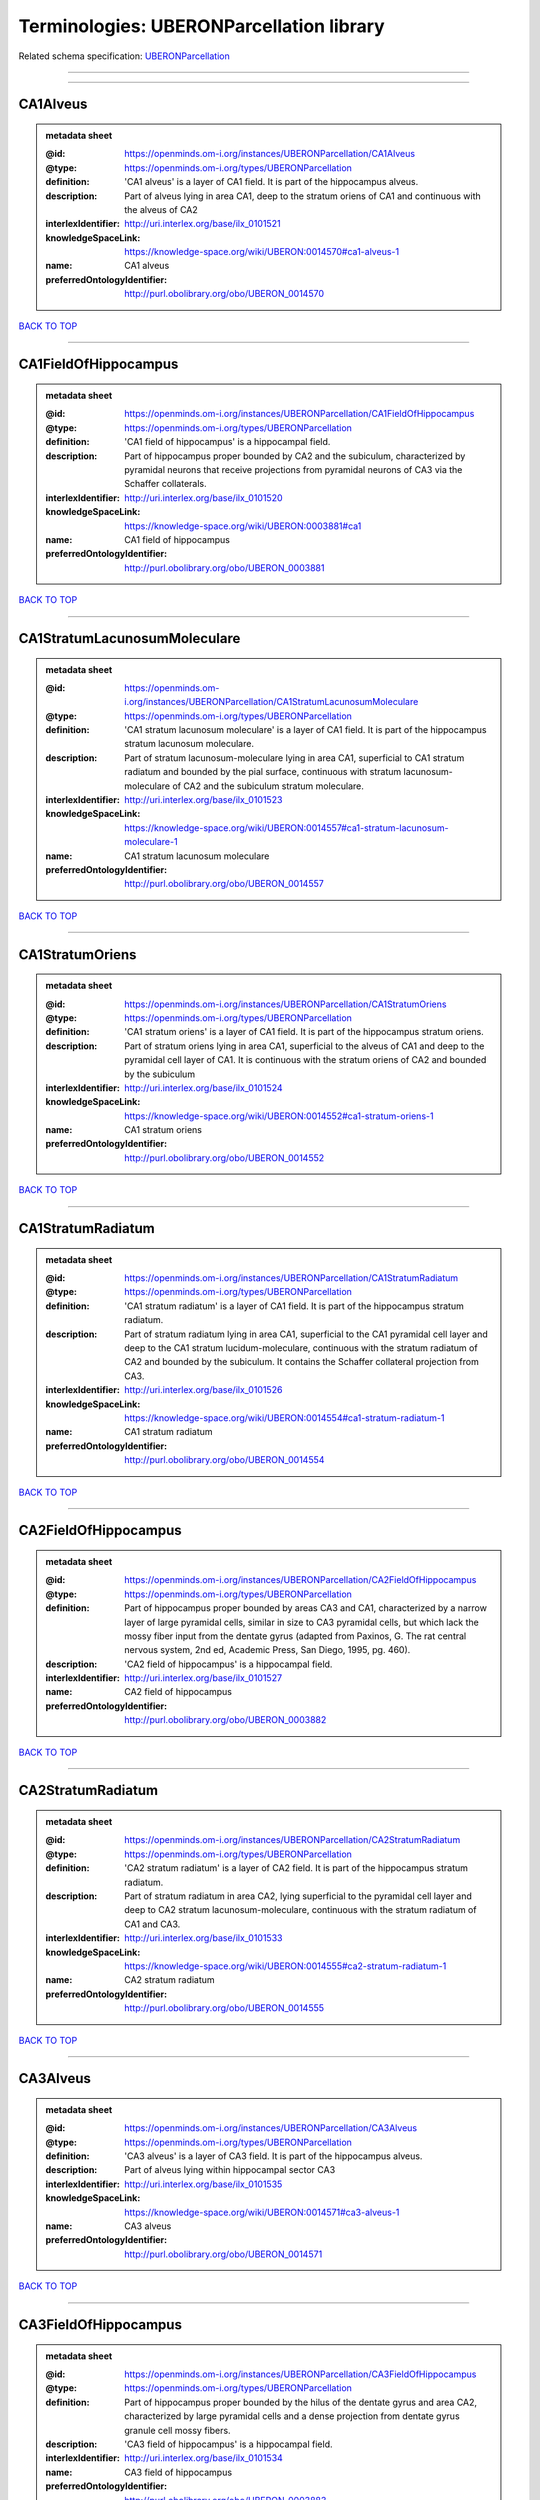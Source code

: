 #########################################
Terminologies: UBERONParcellation library
#########################################

Related schema specification: `UBERONParcellation <https://openminds-documentation.readthedocs.io/en/v4.0/schema_specifications/controlledTerms/UBERONParcellation.html>`_

------------

------------

CA1Alveus
---------

.. admonition:: metadata sheet

   :@id: https://openminds.om-i.org/instances/UBERONParcellation/CA1Alveus
   :@type: https://openminds.om-i.org/types/UBERONParcellation
   :definition: 'CA1 alveus' is a layer of CA1 field. It is part of the hippocampus alveus.
   :description: Part of alveus lying in area CA1, deep to the stratum oriens of CA1 and continuous with the alveus of CA2
   :interlexIdentifier: http://uri.interlex.org/base/ilx_0101521
   :knowledgeSpaceLink: https://knowledge-space.org/wiki/UBERON:0014570#ca1-alveus-1
   :name: CA1 alveus
   :preferredOntologyIdentifier: http://purl.obolibrary.org/obo/UBERON_0014570

`BACK TO TOP <Terminologies: UBERONParcellation library_>`_

------------

CA1FieldOfHippocampus
---------------------

.. admonition:: metadata sheet

   :@id: https://openminds.om-i.org/instances/UBERONParcellation/CA1FieldOfHippocampus
   :@type: https://openminds.om-i.org/types/UBERONParcellation
   :definition: 'CA1 field of hippocampus' is a hippocampal field.
   :description: Part of hippocampus proper bounded by CA2 and the subiculum, characterized by pyramidal neurons that receive projections from pyramidal neurons of CA3 via the Schaffer collaterals.
   :interlexIdentifier: http://uri.interlex.org/base/ilx_0101520
   :knowledgeSpaceLink: https://knowledge-space.org/wiki/UBERON:0003881#ca1
   :name: CA1 field of hippocampus
   :preferredOntologyIdentifier: http://purl.obolibrary.org/obo/UBERON_0003881

`BACK TO TOP <Terminologies: UBERONParcellation library_>`_

------------

CA1StratumLacunosumMoleculare
-----------------------------

.. admonition:: metadata sheet

   :@id: https://openminds.om-i.org/instances/UBERONParcellation/CA1StratumLacunosumMoleculare
   :@type: https://openminds.om-i.org/types/UBERONParcellation
   :definition: 'CA1 stratum lacunosum moleculare' is a layer of CA1 field. It is part of the hippocampus stratum lacunosum moleculare.
   :description: Part of stratum lacunosum-moleculare lying in area CA1, superficial to CA1 stratum radiatum and bounded by the pial surface, continuous with stratum lacunosum-moleculare of CA2 and the subiculum stratum moleculare.
   :interlexIdentifier: http://uri.interlex.org/base/ilx_0101523
   :knowledgeSpaceLink: https://knowledge-space.org/wiki/UBERON:0014557#ca1-stratum-lacunosum-moleculare-1
   :name: CA1 stratum lacunosum moleculare
   :preferredOntologyIdentifier: http://purl.obolibrary.org/obo/UBERON_0014557

`BACK TO TOP <Terminologies: UBERONParcellation library_>`_

------------

CA1StratumOriens
----------------

.. admonition:: metadata sheet

   :@id: https://openminds.om-i.org/instances/UBERONParcellation/CA1StratumOriens
   :@type: https://openminds.om-i.org/types/UBERONParcellation
   :definition: 'CA1 stratum oriens' is a layer of CA1 field. It is part of the hippocampus stratum oriens.
   :description: Part of stratum oriens lying in area CA1, superficial to the alveus of CA1 and deep to the pyramidal cell layer of CA1.  It is continuous with the stratum oriens of CA2 and bounded by the subiculum
   :interlexIdentifier: http://uri.interlex.org/base/ilx_0101524
   :knowledgeSpaceLink: https://knowledge-space.org/wiki/UBERON:0014552#ca1-stratum-oriens-1
   :name: CA1 stratum oriens
   :preferredOntologyIdentifier: http://purl.obolibrary.org/obo/UBERON_0014552

`BACK TO TOP <Terminologies: UBERONParcellation library_>`_

------------

CA1StratumRadiatum
------------------

.. admonition:: metadata sheet

   :@id: https://openminds.om-i.org/instances/UBERONParcellation/CA1StratumRadiatum
   :@type: https://openminds.om-i.org/types/UBERONParcellation
   :definition: 'CA1 stratum radiatum' is a layer of CA1 field. It is part of the hippocampus stratum radiatum.
   :description: Part of stratum radiatum lying in area CA1, superficial to the CA1 pyramidal cell layer and deep to the CA1 stratum lucidum-moleculare, continuous with the stratum radiatum of CA2 and bounded by the subiculum. It contains the Schaffer collateral projection from CA3.
   :interlexIdentifier: http://uri.interlex.org/base/ilx_0101526
   :knowledgeSpaceLink: https://knowledge-space.org/wiki/UBERON:0014554#ca1-stratum-radiatum-1
   :name: CA1 stratum radiatum
   :preferredOntologyIdentifier: http://purl.obolibrary.org/obo/UBERON_0014554

`BACK TO TOP <Terminologies: UBERONParcellation library_>`_

------------

CA2FieldOfHippocampus
---------------------

.. admonition:: metadata sheet

   :@id: https://openminds.om-i.org/instances/UBERONParcellation/CA2FieldOfHippocampus
   :@type: https://openminds.om-i.org/types/UBERONParcellation
   :definition: Part of hippocampus proper bounded by areas CA3 and CA1, characterized by a narrow layer of large pyramidal cells, similar in size to CA3 pyramidal cells, but which lack the mossy fiber input from the dentate gyrus (adapted from Paxinos, G. The rat central nervous system, 2nd ed, Academic Press, San Diego, 1995, pg. 460).
   :description: 'CA2 field of hippocampus' is a hippocampal field.
   :interlexIdentifier: http://uri.interlex.org/base/ilx_0101527
   :name: CA2 field of hippocampus
   :preferredOntologyIdentifier: http://purl.obolibrary.org/obo/UBERON_0003882

`BACK TO TOP <Terminologies: UBERONParcellation library_>`_

------------

CA2StratumRadiatum
------------------

.. admonition:: metadata sheet

   :@id: https://openminds.om-i.org/instances/UBERONParcellation/CA2StratumRadiatum
   :@type: https://openminds.om-i.org/types/UBERONParcellation
   :definition: 'CA2 stratum radiatum' is a layer of CA2 field. It is part of the hippocampus stratum radiatum.
   :description: Part of stratum radiatum in area CA2,  lying superficial to the pyramidal cell layer and deep to CA2  stratum lacunosum-moleculare, continuous with the stratum radiatum of CA1 and CA3.
   :interlexIdentifier: http://uri.interlex.org/base/ilx_0101533
   :knowledgeSpaceLink: https://knowledge-space.org/wiki/UBERON:0014555#ca2-stratum-radiatum-1
   :name: CA2 stratum radiatum
   :preferredOntologyIdentifier: http://purl.obolibrary.org/obo/UBERON_0014555

`BACK TO TOP <Terminologies: UBERONParcellation library_>`_

------------

CA3Alveus
---------

.. admonition:: metadata sheet

   :@id: https://openminds.om-i.org/instances/UBERONParcellation/CA3Alveus
   :@type: https://openminds.om-i.org/types/UBERONParcellation
   :definition: 'CA3 alveus' is a layer of CA3 field. It is part of the hippocampus alveus.
   :description: Part of alveus lying within hippocampal sector CA3
   :interlexIdentifier: http://uri.interlex.org/base/ilx_0101535
   :knowledgeSpaceLink: https://knowledge-space.org/wiki/UBERON:0014571#ca3-alveus-1
   :name: CA3 alveus
   :preferredOntologyIdentifier: http://purl.obolibrary.org/obo/UBERON_0014571

`BACK TO TOP <Terminologies: UBERONParcellation library_>`_

------------

CA3FieldOfHippocampus
---------------------

.. admonition:: metadata sheet

   :@id: https://openminds.om-i.org/instances/UBERONParcellation/CA3FieldOfHippocampus
   :@type: https://openminds.om-i.org/types/UBERONParcellation
   :definition: Part of hippocampus proper bounded by the hilus of the dentate gyrus and area CA2, characterized by large pyramidal cells and a dense projection from dentate gyrus granule cell mossy fibers.
   :description: 'CA3 field of hippocampus' is a hippocampal field.
   :interlexIdentifier: http://uri.interlex.org/base/ilx_0101534
   :name: CA3 field of hippocampus
   :preferredOntologyIdentifier: http://purl.obolibrary.org/obo/UBERON_0003883

`BACK TO TOP <Terminologies: UBERONParcellation library_>`_

------------

CA3StratumRadiatum
------------------

.. admonition:: metadata sheet

   :@id: https://openminds.om-i.org/instances/UBERONParcellation/CA3StratumRadiatum
   :@type: https://openminds.om-i.org/types/UBERONParcellation
   :definition: 'CA3 stratum radiatum' is a layer of CA3 field. It is part of the hippocampus stratum radiatum.
   :description: Part of stratum radiatum in area CA3,  lying superficial to the stratum lucidum and deep to CA3  stratum lacunosum-moleculare.
   :interlexIdentifier: http://uri.interlex.org/base/ilx_0101542
   :knowledgeSpaceLink: https://knowledge-space.org/wiki/UBERON:0014556#ca3-stratum-radiatum-1
   :name: CA3 stratum radiatum
   :preferredOntologyIdentifier: http://purl.obolibrary.org/obo/UBERON_0014556

`BACK TO TOP <Terminologies: UBERONParcellation library_>`_

------------

CA4FieldOfHippocampus
---------------------

.. admonition:: metadata sheet

   :@id: https://openminds.om-i.org/instances/UBERONParcellation/CA4FieldOfHippocampus
   :@type: https://openminds.om-i.org/types/UBERONParcellation
   :definition: Is a hippocampal field. [auto-generated from 'is_a' property of the [UBERON ontology term](http://purl.obolibrary.org/obo/UBERON_0003884)]
   :description: The last of four regions in the cornu ammonis of the hippocampus and is also part of the hilus of the dentate gyrus. This area contains mostly mossy cells that receive inputs from the dentate gyrus and pyramidal cells in the CA3 region and also projects back to the dentate gyrus. [definition of the [UBERON ontology term](http://purl.obolibrary.org/obo/UBERON_0003884)]
   :knowledgeSpaceLink: https://knowledge-space.org/wiki/UBERON:0003884#ca4-field-of-hippocampus
   :name: CA4 field of hippocampus
   :preferredOntologyIdentifier: http://purl.obolibrary.org/obo/UBERON_0003884

`BACK TO TOP <Terminologies: UBERONParcellation library_>`_

------------

abducensNucleus
---------------

.. admonition:: metadata sheet

   :@id: https://openminds.om-i.org/instances/UBERONParcellation/abducensNucleus
   :@type: https://openminds.om-i.org/types/UBERONParcellation
   :definition: 'Abducens nucleus' is a cranial nerve nucleus, brainstem nucleus and hindbrain nucleus. It is part of the pons.
   :description: Nucleus located beneath the floor of the 4th ventricle in the pontine tegmentum, containing motor neurons innervating the lateral rectus muscle of the eye (Brodal, Neurological Anatomy, 3rd ed., 1981, pg 533).
   :interlexIdentifier: http://uri.interlex.org/base/ilx_0100175
   :knowledgeSpaceLink: https://knowledge-space.org/wiki/UBERON:0002682#abducens-nucleus-1
   :name: abducens nucleus
   :preferredOntologyIdentifier: http://purl.obolibrary.org/obo/UBERON_0002682

`BACK TO TOP <Terminologies: UBERONParcellation library_>`_

------------

accessoryAbducensNucleus
------------------------

.. admonition:: metadata sheet

   :@id: https://openminds.om-i.org/instances/UBERONParcellation/accessoryAbducensNucleus
   :@type: https://openminds.om-i.org/types/UBERONParcellation
   :definition: 'Accessory abducens nucleus' is a nucleus of pontine reticular formation.
   :description: A small cluster of neurons in the pontine reticular formation in some mammals, containing the majority of motoneurons innervating theretractor bulbi muscles of the eye
   :interlexIdentifier: http://uri.interlex.org/base/ilx_0100207
   :knowledgeSpaceLink: https://knowledge-space.org/wiki/UBERON:0035976#accessory-abducens-nucleus
   :name: accessory abducens nucleus
   :preferredOntologyIdentifier: http://purl.obolibrary.org/obo/UBERON_0035976

`BACK TO TOP <Terminologies: UBERONParcellation library_>`_

------------

accessoryBasalAmygdaloidNucleus
-------------------------------

.. admonition:: metadata sheet

   :@id: https://openminds.om-i.org/instances/UBERONParcellation/accessoryBasalAmygdaloidNucleus
   :@type: https://openminds.om-i.org/types/UBERONParcellation
   :definition: 'Accessory basal amygdaloid nucleus' is a telencephalic nucleus. It is part of the basolateral amygdaloid nuclear complex.
   :description:
   :interlexIdentifier: http://uri.interlex.org/base/ilx_0100209
   :knowledgeSpaceLink: https://knowledge-space.org/wiki/UBERON:0002885#accessory-basal-amygdaloid-nucleus-1
   :name: accessory basal amygdaloid nucleus
   :preferredOntologyIdentifier: http://purl.obolibrary.org/obo/UBERON_0002885

`BACK TO TOP <Terminologies: UBERONParcellation library_>`_

------------

accessoryCuneateNucleus
-----------------------

.. admonition:: metadata sheet

   :@id: https://openminds.om-i.org/instances/UBERONParcellation/accessoryCuneateNucleus
   :@type: https://openminds.om-i.org/types/UBERONParcellation
   :definition: 'Accessory cuneate nucleus' is a nucleus of medulla oblongata.
   :description: The accessory cuneate nucleus is located lateral to the cuneate nucleus in the medulla oblongata at the level of the sensory decussation. It receives input from cervical spinal nerves and transmits that information to the cerebellum. These fibers are called cuneocerebellar fibers. In this function, the accessory cuneate nucleus is comparable to the upper extremity portion of the posterior spinocerebellar tract. [WP,unvetted].
   :interlexIdentifier: http://uri.interlex.org/base/ilx_0100211
   :knowledgeSpaceLink: https://knowledge-space.org/wiki/UBERON:0002864#accessory-cuneate-nucleus-1
   :name: accessory cuneate nucleus
   :preferredOntologyIdentifier: http://purl.obolibrary.org/obo/UBERON_0002864

`BACK TO TOP <Terminologies: UBERONParcellation library_>`_

------------

accessoryMedullaryLaminaOfGlobusPallidus
----------------------------------------

.. admonition:: metadata sheet

   :@id: https://openminds.om-i.org/instances/UBERONParcellation/accessoryMedullaryLaminaOfGlobusPallidus
   :@type: https://openminds.om-i.org/types/UBERONParcellation
   :definition: 'Accessory medullary lamina of globus pallidus' is a white matter lamina of cerebral hemisphere. It is part of the medial globus pallidus.
   :description: Thin bundle of myelinated axons that divides the medial pallidal segment into outer and inner portions (Carpenter, Core Text of Neuroanatomy, 3rd ed., 1985, pg. 303).
   :interlexIdentifier: http://uri.interlex.org/base/ilx_0100214
   :knowledgeSpaceLink: https://knowledge-space.org/wiki/UBERON:0002763#accessory-medullary-lamina
   :name: accessory medullary lamina of globus pallidus
   :preferredOntologyIdentifier: http://purl.obolibrary.org/obo/UBERON_0002763

`BACK TO TOP <Terminologies: UBERONParcellation library_>`_

------------

accessoryNerveFiberBundle
-------------------------

.. admonition:: metadata sheet

   :@id: https://openminds.om-i.org/instances/UBERONParcellation/accessoryNerveFiberBundle
   :@type: https://openminds.om-i.org/types/UBERONParcellation
   :definition: 'Accessory nerve fiber bundle' is a neuron projection bundle and central nervous system cell part cluster. It is part of the medulla oblongata.
   :description: Fibers of the accessory nerve (11th cranial nerve) contained within the medulla
   :interlexIdentifier: http://uri.interlex.org/base/ilx_0100215
   :knowledgeSpaceLink: https://knowledge-space.org/wiki/UBERON:0006117#accessory-nerve-fiber-bundle-1
   :name: accessory nerve fiber bundle
   :preferredOntologyIdentifier: http://purl.obolibrary.org/obo/UBERON_0006117

`BACK TO TOP <Terminologies: UBERONParcellation library_>`_

------------

accessoryNerveRoot
------------------

.. admonition:: metadata sheet

   :@id: https://openminds.om-i.org/instances/UBERONParcellation/accessoryNerveRoot
   :@type: https://openminds.om-i.org/types/UBERONParcellation
   :definition: A nerve root that is part of a accessory XI nerve.
   :description: 'Accessory nerve root' is a nerve root.
   :interlexIdentifier: http://uri.interlex.org/base/ilx_0723817
   :knowledgeSpaceLink: https://knowledge-space.org/wiki/UBERON:0014615#accessory-nerve-root-1
   :name: accessory nerve root
   :preferredOntologyIdentifier: http://purl.obolibrary.org/obo/UBERON_0014615

`BACK TO TOP <Terminologies: UBERONParcellation library_>`_

------------

accessoryOlfactoryBulb
----------------------

.. admonition:: metadata sheet

   :@id: https://openminds.om-i.org/instances/UBERONParcellation/accessoryOlfactoryBulb
   :@type: https://openminds.om-i.org/types/UBERONParcellation
   :definition: Is a regional part of brain. Is part of the olfactory bulb. [auto-generated from properties of the [UBERON ontology term](http://purl.obolibrary.org/obo/UBERON_0004069) ('is_a' and 'relationship')]
   :description: The forebrain region that coordinates sensory signaling arising from the vomeronasal organ; it is located on the dorsal-posterior portion of the main olfactory bulb, and the axons that leave the accessory olfactory bulb project to targets in the amygdala and hypothalamus. [definition of the [UBERON ontology term](http://purl.obolibrary.org/obo/UBERON_0004069)]
   :knowledgeSpaceLink: https://knowledge-space.org/wiki/UBERON:0004069#accessory-olfactory-bulb
   :name: accessory olfactory bulb
   :preferredOntologyIdentifier: http://purl.obolibrary.org/obo/UBERON_0004069

`BACK TO TOP <Terminologies: UBERONParcellation library_>`_

------------

accessoryOpticTract
-------------------

.. admonition:: metadata sheet

   :@id: https://openminds.om-i.org/instances/UBERONParcellation/accessoryOpticTract
   :@type: https://openminds.om-i.org/types/UBERONParcellation
   :definition: Is a tract of diencephalon. Is part of the optic tract. [auto-generated from properties of the [UBERON ontology term](http://purl.obolibrary.org/obo/UBERON_0035595) ('is_a' and 'relationship')]
   :knowledgeSpaceLink: https://knowledge-space.org/wiki/UBERON:0035595#accessory-optic-tract
   :name: accessory optic tract
   :preferredOntologyIdentifier: http://purl.obolibrary.org/obo/UBERON_0035595

`BACK TO TOP <Terminologies: UBERONParcellation library_>`_

------------

adenohypophysis
---------------

.. admonition:: metadata sheet

   :@id: https://openminds.om-i.org/instances/UBERONParcellation/adenohypophysis
   :@type: https://openminds.om-i.org/types/UBERONParcellation
   :definition: 'Adenohypophysis' is part of the pituitary gland.
   :description: The adenohypophysis, which consists of the anterior and intermediate lobes of the pituitary gland, contains several types of endocrine cells, which secrete systemic hormones such as adenocorticotropic hormone (ACTH), GH, LH/FSH, TSH and prolactin in response to hypothalamus-derived releasing hormones (PMID:     22080957).
   :interlexIdentifier: http://uri.interlex.org/base/ilx_0100315
   :knowledgeSpaceLink: https://knowledge-space.org/wiki/UBERON:0002196#adenohypophysis-1
   :name: adenohypophysis
   :preferredOntologyIdentifier: http://purl.obolibrary.org/obo/UBERON_0002196

`BACK TO TOP <Terminologies: UBERONParcellation library_>`_

------------

aggregateRegionalPartOfBrain
----------------------------

.. admonition:: metadata sheet

   :@id: https://openminds.om-i.org/instances/UBERONParcellation/aggregateRegionalPartOfBrain
   :@type: https://openminds.om-i.org/types/UBERONParcellation
   :definition: 'Aggregate regional part of brain' is an anatomical entity. It is part of the brain.
   :description: A regional part of brain consisting of multiple brain regions that are not related through a simple volummetric part of hierarchy, e.g., basal ganglia.
   :interlexIdentifier: http://uri.interlex.org/base/ilx_0100410
   :knowledgeSpaceLink: https://knowledge-space.org/wiki/UBERON:0010009#aggregate-regional-part-of-brain-1
   :name: aggregate regional part of brain
   :preferredOntologyIdentifier: http://purl.obolibrary.org/obo/UBERON_0010009

`BACK TO TOP <Terminologies: UBERONParcellation library_>`_

------------

alarCentralLobule
-----------------

.. admonition:: metadata sheet

   :@id: https://openminds.om-i.org/instances/UBERONParcellation/alarCentralLobule
   :@type: https://openminds.om-i.org/types/UBERONParcellation
   :definition: Is a cerebellum hemisphere lobule. [auto-generated from 'is_a' property of the [UBERON ontology term](http://purl.obolibrary.org/obo/UBERON_0003013)]
   :description: The lobulus centralis is a small square lobule, situated in the anterior cerebellar notch. It overlaps the lingula, from which it is separated by the precentral fissure; laterally, it extends along the upper and anterior part of each hemisphere, where it forms a wing-like prolongation, the alar central lobule. [definition of the [UBERON ontology term](http://purl.obolibrary.org/obo/UBERON_0003013)]
   :interlexIdentifier: http://uri.interlex.org/base/ilx_0100438
   :knowledgeSpaceLink: https://knowledge-space.org/wiki/UBERON:0003013#alar-central-lobule-1
   :name: alar central lobule
   :preferredOntologyIdentifier: http://purl.obolibrary.org/obo/UBERON_0003013

`BACK TO TOP <Terminologies: UBERONParcellation library_>`_

------------

allocortex
----------

.. admonition:: metadata sheet

   :@id: https://openminds.om-i.org/instances/UBERONParcellation/allocortex
   :@type: https://openminds.om-i.org/types/UBERONParcellation
   :definition: 'Allocortex' is a regional part of brain. It is part of the cerebral cortex.
   :description: One of two types of cerebral cortex defined on the basis of cytoarchitecture and fetal development. The other is neocortex. Allocortex does not pass through a prenatal phase of six-layered structure and has three or four layers in the mature brain ( Schiebler-1999 ). Allocortex has three subtypes: paleocortex, archicortex and periallocortex. This definition differs from that in some older sources, which excluded the olfactory bulb and the accessory olfactory bulb ( Carpenter-1983 ).
   :interlexIdentifier: http://uri.interlex.org/base/ilx_0100473
   :knowledgeSpaceLink: https://knowledge-space.org/wiki/UBERON:0014734#allocortex
   :name: allocortex
   :preferredOntologyIdentifier: http://purl.obolibrary.org/obo/UBERON_0014734

`BACK TO TOP <Terminologies: UBERONParcellation library_>`_

------------

amiculumOfDentateNucleus
------------------------

.. admonition:: metadata sheet

   :@id: https://openminds.om-i.org/instances/UBERONParcellation/amiculumOfDentateNucleus
   :@type: https://openminds.om-i.org/types/UBERONParcellation
   :definition: 'Amiculum of dentate nucleus' is a white matter of metencephalon and amiculum. It is part of the dentate nucleus.
   :description:
   :interlexIdentifier: http://uri.interlex.org/base/ilx_0100532
   :knowledgeSpaceLink: https://knowledge-space.org/wiki/UBERON:0002568#amiculum-of-dentate-nucleus-1
   :name: amiculum of dentate nucleus
   :preferredOntologyIdentifier: http://purl.obolibrary.org/obo/UBERON_0002568

`BACK TO TOP <Terminologies: UBERONParcellation library_>`_

------------

ammonsHorn
----------

.. admonition:: metadata sheet

   :@id: https://openminds.om-i.org/instances/UBERONParcellation/ammonsHorn
   :@type: https://openminds.om-i.org/types/UBERONParcellation
   :definition: 'Ammon's horn' is a regional part of brain. It is part of the limbic system, hippocampal formation and limbic lobe.
   :description: A part of the hippocampal formation consisting of a three layered cortex located in the forebrain bordered by the medial surface of the lateral ventricle, the dentate gyrus and the subiculum.  It has 3 subfields termed CA1, CA2 and CA3. The term hippocampus is often used synonymously with  hippocampal formation which consists of the hippocampus proper or Cornu Ammonis, the dentate gyrus and the subiculum.
   :interlexIdentifier: http://uri.interlex.org/base/ilx_0105021
   :knowledgeSpaceLink: https://knowledge-space.org/wiki/UBERON:0001954#hippocampus
   :name: Ammon's horn
   :preferredOntologyIdentifier: http://purl.obolibrary.org/obo/UBERON_0001954

`BACK TO TOP <Terminologies: UBERONParcellation library_>`_

------------

amygdala
--------

.. admonition:: metadata sheet

   :@id: https://openminds.om-i.org/instances/UBERONParcellation/amygdala
   :@type: https://openminds.om-i.org/types/UBERONParcellation
   :definition: 'Amygdala' is a basal ganglion and cerebral hemisphere gray matter. It is part of the limbic system and temporal lobe.
   :description: Subcortical brain region lying anterior to the hippocampal formation in the temporal lobe and anterior to the temporal horn of the lateral ventricle in some species.  It is usually subdivided into several groups.  Functionally, it is not considered a unitary structure (MM).
   :interlexIdentifier: http://uri.interlex.org/base/ilx_0100573
   :knowledgeSpaceLink: https://knowledge-space.org/wiki/UBERON:0001876#amygdala-1
   :name: amygdala
   :preferredOntologyIdentifier: http://purl.obolibrary.org/obo/UBERON_0001876

`BACK TO TOP <Terminologies: UBERONParcellation library_>`_

------------

angularGyrus
------------

.. admonition:: metadata sheet

   :@id: https://openminds.om-i.org/instances/UBERONParcellation/angularGyrus
   :@type: https://openminds.om-i.org/types/UBERONParcellation
   :definition: 'Angular gyrus' is a gyrus. It is part of the parietal lobe.
   :description: Part of inferior parietal lobule formed by the cortex surrounding the upturned end of the superior temporal sulcus (Nolte, The Human Brain, 6th ed, 2009, pg 659)
   :interlexIdentifier: http://uri.interlex.org/base/ilx_0100627
   :knowledgeSpaceLink: https://knowledge-space.org/wiki/UBERON:0002686#angular-gyrus-1
   :name: angular gyrus
   :preferredOntologyIdentifier: http://purl.obolibrary.org/obo/UBERON_0002686

`BACK TO TOP <Terminologies: UBERONParcellation library_>`_

------------

annectantGyrus
--------------

.. admonition:: metadata sheet

   :@id: https://openminds.om-i.org/instances/UBERONParcellation/annectantGyrus
   :@type: https://openminds.om-i.org/types/UBERONParcellation
   :definition: 'Annectant gyrus' is an occipital gyrus.
   :description:
   :interlexIdentifier: http://uri.interlex.org/base/ilx_0100647
   :knowledgeSpaceLink: https://knowledge-space.org/wiki/UBERON:0026137#annectant-gyrus-1
   :name: annectant gyrus
   :preferredOntologyIdentifier: http://purl.obolibrary.org/obo/UBERON_0026137

`BACK TO TOP <Terminologies: UBERONParcellation library_>`_

------------

ansaLenticularis
----------------

.. admonition:: metadata sheet

   :@id: https://openminds.om-i.org/instances/UBERONParcellation/ansaLenticularis
   :@type: https://openminds.om-i.org/types/UBERONParcellation
   :definition: 'Ansa lenticularis' is a diencephalic white matter. It is part of the ventral thalamus.
   :description: White matter bundle containing part of the projection of the globus pallidus to the thalamus, forming a compact, conspicuous bundle running beneath the internal capsule and hooking around its medial edge (Nolte, The Human Brain, 6th ed., 2009, pg 659)
   :interlexIdentifier: http://uri.interlex.org/base/ilx_0100654
   :knowledgeSpaceLink: https://knowledge-space.org/wiki/UBERON:0009641#ansa-lenticularis-1
   :name: ansa lenticularis
   :preferredOntologyIdentifier: http://purl.obolibrary.org/obo/UBERON_0009641

`BACK TO TOP <Terminologies: UBERONParcellation library_>`_

------------

ansiformLobule
--------------

.. admonition:: metadata sheet

   :@id: https://openminds.om-i.org/instances/UBERONParcellation/ansiformLobule
   :@type: https://openminds.om-i.org/types/UBERONParcellation
   :definition: Is a cerebellum hemisphere lobule. [auto-generated from 'is_a' property of the [UBERON ontology term](http://purl.obolibrary.org/obo/UBERON_0005348)]
   :description: A lobule comprising the greater part of the hemisphere of the cerebellum; its superior and inferior surfaces are separated by the horizontal fissure into major parts known as crus I (superior semilunar lobule) and crus II (inferior semilunar lobule). [definition of the [UBERON ontology term](http://purl.obolibrary.org/obo/UBERON_0005348)]
   :knowledgeSpaceLink: https://knowledge-space.org/wiki/UBERON:0005348#ansiform-lobule
   :name: ansiform lobule
   :preferredOntologyIdentifier: http://purl.obolibrary.org/obo/UBERON_0005348

`BACK TO TOP <Terminologies: UBERONParcellation library_>`_

------------

ansiformLobuleCrusI
-------------------

.. admonition:: metadata sheet

   :@id: https://openminds.om-i.org/instances/UBERONParcellation/ansiformLobuleCrusI
   :@type: https://openminds.om-i.org/types/UBERONParcellation
   :definition: Is an ansiform lobule and hemisphere part of cerebellar posterior lobe. [auto-generated from 'is_a' property of the [UBERON ontology term](http://purl.obolibrary.org/obo/UBERON_0005976)]
   :interlexIdentifier: http://uri.interlex.org/base/ilx_0104941
   :knowledgeSpaceLink: https://knowledge-space.org/wiki/UBERON:0005976#hemispheric-lobule-viia
   :name: ansiform lobule crus I
   :preferredOntologyIdentifier: http://purl.obolibrary.org/obo/UBERON_0005976

`BACK TO TOP <Terminologies: UBERONParcellation library_>`_

------------

ansiformLobuleCrusII
--------------------

.. admonition:: metadata sheet

   :@id: https://openminds.om-i.org/instances/UBERONParcellation/ansiformLobuleCrusII
   :@type: https://openminds.om-i.org/types/UBERONParcellation
   :definition: Is an ansiform lobule and hemisphere part of cerebellar posterior lobe. [auto-generated from 'is_a' property of the [UBERON ontology term](http://purl.obolibrary.org/obo/UBERON_0005977)]
   :interlexIdentifier: http://uri.interlex.org/base/ilx_0104942
   :knowledgeSpaceLink: https://knowledge-space.org/wiki/UBERON:0005977#ansiform-lobule-crus-ii
   :name: ansiform lobule crus II
   :preferredOntologyIdentifier: http://purl.obolibrary.org/obo/UBERON_0005977

`BACK TO TOP <Terminologies: UBERONParcellation library_>`_

------------

anteriorAmygdaloidArea
----------------------

.. admonition:: metadata sheet

   :@id: https://openminds.om-i.org/instances/UBERONParcellation/anteriorAmygdaloidArea
   :@type: https://openminds.om-i.org/types/UBERONParcellation
   :definition: 'Anterior amygdaloid area' is a cerebral hemisphere gray matter. It is part of the corticomedial nuclear complex.
   :description:
   :interlexIdentifier: http://uri.interlex.org/base/ilx_0100670
   :knowledgeSpaceLink: https://knowledge-space.org/wiki/UBERON:0002890#anterior-amygdaloid-area-1
   :name: anterior amygdaloid area
   :preferredOntologyIdentifier: http://purl.obolibrary.org/obo/UBERON_0002890

`BACK TO TOP <Terminologies: UBERONParcellation library_>`_

------------

anteriorCalcarineSulcus
-----------------------

.. admonition:: metadata sheet

   :@id: https://openminds.om-i.org/instances/UBERONParcellation/anteriorCalcarineSulcus
   :@type: https://openminds.om-i.org/types/UBERONParcellation
   :description: 'Anterior calcarine sulcus' is a sulcus of brain.
   :interlexIdentifier: http://uri.interlex.org/base/ilx_0100672
   :knowledgeSpaceLink: https://knowledge-space.org/wiki/UBERON:0002582#anterior-calcarine-sulcus-1
   :name: anterior calcarine sulcus
   :preferredOntologyIdentifier: http://purl.obolibrary.org/obo/UBERON_0002582

`BACK TO TOP <Terminologies: UBERONParcellation library_>`_

------------

anteriorCerebralVein
--------------------

.. admonition:: metadata sheet

   :@id: https://openminds.om-i.org/instances/UBERONParcellation/anteriorCerebralVein
   :@type: https://openminds.om-i.org/types/UBERONParcellation
   :definition: Is a cerebral vein. [auto-generated from 'is_a' property of the [UBERON ontology term](http://purl.obolibrary.org/obo/UBERON_0001672)]
   :knowledgeSpaceLink: https://knowledge-space.org/wiki/UBERON:0001672#anterior-cerebral-vein
   :name: anterior cerebral vein
   :preferredOntologyIdentifier: http://purl.obolibrary.org/obo/UBERON_0001672

`BACK TO TOP <Terminologies: UBERONParcellation library_>`_

------------

anteriorCingulateCortex
-----------------------

.. admonition:: metadata sheet

   :@id: https://openminds.om-i.org/instances/UBERONParcellation/anteriorCingulateCortex
   :@type: https://openminds.om-i.org/types/UBERONParcellation
   :definition: 'Anterior cingulate cortex' is a regional part of brain. It is part of the cingulate cortex.
   :description: The frontal part of the cingulate cortex that resembles a collar form around the corpus callosum. It includes both the ventral and dorsal areas of the cingulate cortex. http://en.wikipedia.org/wiki/File:Gray727.svg
   :interlexIdentifier: http://uri.interlex.org/base/ilx_0100689
   :knowledgeSpaceLink: https://knowledge-space.org/wiki/UBERON:0009835#anterior-cingulate-cortex
   :name: anterior cingulate cortex
   :preferredOntologyIdentifier: http://purl.obolibrary.org/obo/UBERON_0009835

`BACK TO TOP <Terminologies: UBERONParcellation library_>`_

------------

anteriorCingulateGyrus
----------------------

.. admonition:: metadata sheet

   :@id: https://openminds.om-i.org/instances/UBERONParcellation/anteriorCingulateGyrus
   :@type: https://openminds.om-i.org/types/UBERONParcellation
   :definition: 'Anterior cingulate gyrus' is a gyrus. It is part of the cingulate gyrus and anterior cingulate cortex.
   :description:
   :interlexIdentifier: http://uri.interlex.org/base/ilx_0100690
   :knowledgeSpaceLink: https://knowledge-space.org/wiki/UBERON:0002756#anterior-cingulate-gyrus-1
   :name: anterior cingulate gyrus
   :preferredOntologyIdentifier: http://purl.obolibrary.org/obo/UBERON_0002756

`BACK TO TOP <Terminologies: UBERONParcellation library_>`_

------------

anteriorColumnOfFornix
----------------------

.. admonition:: metadata sheet

   :@id: https://openminds.om-i.org/instances/UBERONParcellation/anteriorColumnOfFornix
   :@type: https://openminds.om-i.org/types/UBERONParcellation
   :definition: 'Anterior column of fornix' is a cerebral hemisphere white matter. It is part of the fornix of brain.
   :description:
   :interlexIdentifier: http://uri.interlex.org/base/ilx_0100691
   :knowledgeSpaceLink: https://knowledge-space.org/wiki/UBERON:0002940#anterior-column-of-fornix-1
   :name: anterior column of fornix
   :preferredOntologyIdentifier: http://purl.obolibrary.org/obo/UBERON_0002940

`BACK TO TOP <Terminologies: UBERONParcellation library_>`_

------------

anteriorCommissure
------------------

.. admonition:: metadata sheet

   :@id: https://openminds.om-i.org/instances/UBERONParcellation/anteriorCommissure
   :@type: https://openminds.om-i.org/types/UBERONParcellation
   :definition: Is an intercerebral commissure and ventral commissure. [auto-generated from 'is_a' property of the [UBERON ontology term](http://purl.obolibrary.org/obo/UBERON_0000935)]
   :description: A bundle of myelinated nerve fibers passing transversely through the lamina terminalis and connecting symmetrical parts of the two cerebral hemispheres; it consists of a smaller anterior part (pars anterior commissurae anterioris) and a larger posterior part (pars posterior commissurae anterioris). [definition of the [UBERON ontology term](http://purl.obolibrary.org/obo/UBERON_0000935)]
   :interlexIdentifier: http://uri.interlex.org/base/ilx_0100692
   :knowledgeSpaceLink: https://knowledge-space.org/wiki/UBERON:0000935#anterior-commissure-1
   :name: anterior commissure
   :preferredOntologyIdentifier: http://purl.obolibrary.org/obo/UBERON_0000935

`BACK TO TOP <Terminologies: UBERONParcellation library_>`_

------------

anteriorCommissureAnteriorPart
------------------------------

.. admonition:: metadata sheet

   :@id: https://openminds.om-i.org/instances/UBERONParcellation/anteriorCommissureAnteriorPart
   :@type: https://openminds.om-i.org/types/UBERONParcellation
   :definition: Is a commissure of telencephalon. Is part of the anterior commissure. [auto-generated from properties of the [UBERON ontology term](http://purl.obolibrary.org/obo/UBERON_0003039) ('is_a' and 'relationship')]
   :description: The horseshoe-shaped tract that connects the two olfactory bulbs. [definition of the [UBERON ontology term](http://purl.obolibrary.org/obo/UBERON_0003039)]
   :interlexIdentifier: http://uri.interlex.org/base/ilx_0100693
   :knowledgeSpaceLink: https://knowledge-space.org/wiki/UBERON:0003039#anterior-commissure-anterior-part-1
   :name: anterior commissure anterior part
   :preferredOntologyIdentifier: http://purl.obolibrary.org/obo/UBERON_0003039

`BACK TO TOP <Terminologies: UBERONParcellation library_>`_

------------

anteriorHornOfLateralVentricle
------------------------------

.. admonition:: metadata sheet

   :@id: https://openminds.om-i.org/instances/UBERONParcellation/anteriorHornOfLateralVentricle
   :@type: https://openminds.om-i.org/types/UBERONParcellation
   :definition: Is a telencephalic ventricle. [auto-generated from 'is_a' property of the [UBERON ontology term](http://purl.obolibrary.org/obo/UBERON_0002651)]
   :description: Part of the lateral ventricle that extends anteriorly into the frontal lobes, bordered by the head of the caudate nucleus on the lateral side (Adapted from Heimer, 1996) [definition of the [UBERON ontology term](http://purl.obolibrary.org/obo/UBERON_0002651)]
   :interlexIdentifier: http://uri.interlex.org/base/ilx_0100702
   :knowledgeSpaceLink: https://knowledge-space.org/wiki/UBERON:0002651#anterior-horn-of-lateral-ventricle-1
   :name: anterior horn of lateral ventricle
   :preferredOntologyIdentifier: http://purl.obolibrary.org/obo/UBERON_0002651

`BACK TO TOP <Terminologies: UBERONParcellation library_>`_

------------

anteriorHypothalamicCommissure
------------------------------

.. admonition:: metadata sheet

   :@id: https://openminds.om-i.org/instances/UBERONParcellation/anteriorHypothalamicCommissure
   :@type: https://openminds.om-i.org/types/UBERONParcellation
   :definition: Is a commissure of diencephalon. [auto-generated from 'is_a' property of the [UBERON ontology term](http://purl.obolibrary.org/obo/UBERON_0002694)]
   :knowledgeSpaceLink: https://knowledge-space.org/wiki/UBERON:0002694#anterior-hypothalamic-commissure-1
   :name: anterior hypothalamic commissure
   :preferredOntologyIdentifier: http://purl.obolibrary.org/obo/UBERON_0002694

`BACK TO TOP <Terminologies: UBERONParcellation library_>`_

------------

anteriorHypothalamicRegion
--------------------------

.. admonition:: metadata sheet

   :@id: https://openminds.om-i.org/instances/UBERONParcellation/anteriorHypothalamicRegion
   :@type: https://openminds.om-i.org/types/UBERONParcellation
   :definition: 'Anterior hypothalamic region' is a regional part of brain. It is part of the hypothalamus.
   :description:
   :interlexIdentifier: http://uri.interlex.org/base/ilx_0100710
   :knowledgeSpaceLink: https://knowledge-space.org/wiki/UBERON:0002550#anterior-hypothalamic-region-1
   :name: anterior hypothalamic region
   :preferredOntologyIdentifier: http://purl.obolibrary.org/obo/UBERON_0002550

`BACK TO TOP <Terminologies: UBERONParcellation library_>`_

------------

anteriorLimbOfInternalCapsule
-----------------------------

.. admonition:: metadata sheet

   :@id: https://openminds.om-i.org/instances/UBERONParcellation/anteriorLimbOfInternalCapsule
   :@type: https://openminds.om-i.org/types/UBERONParcellation
   :definition: 'Anterior limb of internal capsule' is a limb of internal capsule of telencephalon.
   :description: Portion of internal capsule lying between the lenticular nucleus and the head of the caudate nucleus.
   :interlexIdentifier: http://uri.interlex.org/base/ilx_0100712
   :knowledgeSpaceLink: https://knowledge-space.org/wiki/UBERON:0014526#anterior-limb-of-internal-capsule-1
   :name: anterior limb of internal capsule
   :preferredOntologyIdentifier: http://purl.obolibrary.org/obo/UBERON_0014526

`BACK TO TOP <Terminologies: UBERONParcellation library_>`_

------------

anteriorLobeOfCerebellum
------------------------

.. admonition:: metadata sheet

   :@id: https://openminds.om-i.org/instances/UBERONParcellation/anteriorLobeOfCerebellum
   :@type: https://openminds.om-i.org/types/UBERONParcellation
   :definition: Is a cerebellum lobe. [auto-generated from 'is_a' property of the [UBERON ontology term](http://purl.obolibrary.org/obo/UBERON_0002131)]
   :description: The region of the cerebellum that is anterior to the primary fissure. [definition of the [UBERON ontology term](http://purl.obolibrary.org/obo/UBERON_0002131)]
   :interlexIdentifier: http://uri.interlex.org/base/ilx_0100713
   :knowledgeSpaceLink: https://knowledge-space.org/wiki/UBERON:0002131#anterior-lobe-of-cerebellum
   :name: anterior lobe of cerebellum
   :preferredOntologyIdentifier: http://purl.obolibrary.org/obo/UBERON_0002131

`BACK TO TOP <Terminologies: UBERONParcellation library_>`_

------------

anteriorMedianEminence
----------------------

.. admonition:: metadata sheet

   :@id: https://openminds.om-i.org/instances/UBERONParcellation/anteriorMedianEminence
   :@type: https://openminds.om-i.org/types/UBERONParcellation
   :definition: 'Anterior median eminence' is a regional part of brain. It is part of the median eminence of neurohypophysis.
   :description:
   :interlexIdentifier: http://uri.interlex.org/base/ilx_0100714
   :knowledgeSpaceLink: https://knowledge-space.org/wiki/UBERON:0002648#anterior-median-eminence-1
   :name: anterior median eminence
   :preferredOntologyIdentifier: http://purl.obolibrary.org/obo/UBERON_0002648

`BACK TO TOP <Terminologies: UBERONParcellation library_>`_

------------

anteriorMedianOculomotorNucleus
-------------------------------

.. admonition:: metadata sheet

   :@id: https://openminds.om-i.org/instances/UBERONParcellation/anteriorMedianOculomotorNucleus
   :@type: https://openminds.om-i.org/types/UBERONParcellation
   :definition: 'Anterior median oculomotor nucleus' is a brainstem nucleus and midbrain nucleus. It is part of the oculomotor nuclear complex.
   :description:
   :interlexIdentifier: http://uri.interlex.org/base/ilx_0100716
   :knowledgeSpaceLink: https://knowledge-space.org/wiki/UBERON:0002701#anterior-median-oculomotor-nucleus-1
   :name: anterior median oculomotor nucleus
   :preferredOntologyIdentifier: http://purl.obolibrary.org/obo/UBERON_0002701

`BACK TO TOP <Terminologies: UBERONParcellation library_>`_

------------

anteriorMesencephalicCentralArtery
----------------------------------

.. admonition:: metadata sheet

   :@id: https://openminds.om-i.org/instances/UBERONParcellation/anteriorMesencephalicCentralArtery
   :@type: https://openminds.om-i.org/types/UBERONParcellation
   :definition: Is a central artery. [auto-generated from 'is_a' property of the [UBERON ontology term](http://purl.obolibrary.org/obo/UBERON_2005052)]
   :description: Arteries that irrigate rostral regions of the midbrain. They extend between the Basial communicating artery to the anterior cerebral vein. Isogai et al. 2001. [definition of the [UBERON ontology term](http://purl.obolibrary.org/obo/UBERON_2005052)]
   :knowledgeSpaceLink: https://knowledge-space.org/wiki/UBERON:2005052#anterior-mesencephalic-central-artery
   :name: anterior mesencephalic central artery
   :preferredOntologyIdentifier: http://purl.obolibrary.org/obo/UBERON_2005052

`BACK TO TOP <Terminologies: UBERONParcellation library_>`_

------------

anteriorNuclearGroup
--------------------

.. admonition:: metadata sheet

   :@id: https://openminds.om-i.org/instances/UBERONParcellation/anteriorNuclearGroup
   :@type: https://openminds.om-i.org/types/UBERONParcellation
   :definition: 'Anterior nuclear group' is a nucleus of dorsal thalamus.
   :description: Mostly gray regional part of anterior thalamic region, consisting of the anterior medial, anterior dorsal and anterior lateral thalamic nuclei in primates.  In rodents, it consists of anterior medial and anterior ventral divisions, with several subdivisions of each, according to Paxinos (MM: 2006-10-26)
   :interlexIdentifier: http://uri.interlex.org/base/ilx_0100718
   :knowledgeSpaceLink: https://knowledge-space.org/wiki/UBERON:0002788#anterior-nuclear-group-1
   :name: anterior nuclear group
   :preferredOntologyIdentifier: http://purl.obolibrary.org/obo/UBERON_0002788

`BACK TO TOP <Terminologies: UBERONParcellation library_>`_

------------

anteriorNucleusOfHypothalamus
-----------------------------

.. admonition:: metadata sheet

   :@id: https://openminds.om-i.org/instances/UBERONParcellation/anteriorNucleusOfHypothalamus
   :@type: https://openminds.om-i.org/types/UBERONParcellation
   :definition: 'Anterior nucleus of hypothalamus' is a preoptic nucleus.
   :description: A loose heterogeneous collection of cells in the anterior hypothalamus, continuous rostrally with the medial and lateral preoptic areas and caudally with the tuber cinereum
   :interlexIdentifier: http://uri.interlex.org/base/ilx_0100719
   :knowledgeSpaceLink: https://knowledge-space.org/wiki/UBERON:0002634#anterior-nucleus-of-hypothalamus-1
   :name: anterior nucleus of hypothalamus
   :preferredOntologyIdentifier: http://purl.obolibrary.org/obo/UBERON_0002634

`BACK TO TOP <Terminologies: UBERONParcellation library_>`_

------------

anteriorNucleusOfHypothalamusCentralPart
----------------------------------------

.. admonition:: metadata sheet

   :@id: https://openminds.om-i.org/instances/UBERONParcellation/anteriorNucleusOfHypothalamusCentralPart
   :@type: https://openminds.om-i.org/types/UBERONParcellation
   :definition: 'Anterior nucleus of hypothalamus central part' is a regional part of brain. It is part of the anterior nucleus of hypothalamus.
   :description:
   :interlexIdentifier: http://uri.interlex.org/base/ilx_0100720
   :knowledgeSpaceLink: https://knowledge-space.org/wiki/UBERON:0014590#anterior-nucleus-of-hypothalamus-central-part-1
   :name: anterior nucleus of hypothalamus central part
   :preferredOntologyIdentifier: http://purl.obolibrary.org/obo/UBERON_0014590

`BACK TO TOP <Terminologies: UBERONParcellation library_>`_

------------

anteriorNucleusOfHypothalamusDorsalPart
---------------------------------------

.. admonition:: metadata sheet

   :@id: https://openminds.om-i.org/instances/UBERONParcellation/anteriorNucleusOfHypothalamusDorsalPart
   :@type: https://openminds.om-i.org/types/UBERONParcellation
   :definition: 'Anterior nucleus of hypothalamus dorsal part' is a regional part of brain. It is part of the anterior nucleus of hypothalamus.
   :description:
   :interlexIdentifier: http://uri.interlex.org/base/ilx_0100721
   :knowledgeSpaceLink: https://knowledge-space.org/wiki/UBERON:0014592#anterior-nucleus-of-hypothalamus-dorsal-part-1
   :name: anterior nucleus of hypothalamus dorsal part
   :preferredOntologyIdentifier: http://purl.obolibrary.org/obo/UBERON_0014592

`BACK TO TOP <Terminologies: UBERONParcellation library_>`_

------------

anteriorNucleusOfHypothalamusPosteriorPart
------------------------------------------

.. admonition:: metadata sheet

   :@id: https://openminds.om-i.org/instances/UBERONParcellation/anteriorNucleusOfHypothalamusPosteriorPart
   :@type: https://openminds.om-i.org/types/UBERONParcellation
   :definition: 'Anterior nucleus of hypothalamus posterior part' is a regional part of brain. It is part of the anterior nucleus of hypothalamus.
   :description:
   :interlexIdentifier: http://uri.interlex.org/base/ilx_0100722
   :knowledgeSpaceLink: https://knowledge-space.org/wiki/UBERON:0014591#anterior-nucleus-of-hypothalamus-posterior-part-1
   :name: anterior nucleus of hypothalamus posterior part
   :preferredOntologyIdentifier: http://purl.obolibrary.org/obo/UBERON_0014591

`BACK TO TOP <Terminologies: UBERONParcellation library_>`_

------------

anteriorOlfactoryNucleus
------------------------

.. admonition:: metadata sheet

   :@id: https://openminds.om-i.org/instances/UBERONParcellation/anteriorOlfactoryNucleus
   :@type: https://openminds.om-i.org/types/UBERONParcellation
   :definition: 'Anterior olfactory nucleus' is a telencephalic nucleus. It is part of the olfactory cortex.
   :description: Laminated structure lying caudal to the olfactory bulb.
   :interlexIdentifier: http://uri.interlex.org/base/ilx_0100724
   :knowledgeSpaceLink: https://knowledge-space.org/wiki/UBERON:0002266#anterior-olfactory-nucleus-1
   :name: anterior olfactory nucleus
   :preferredOntologyIdentifier: http://purl.obolibrary.org/obo/UBERON_0002266

`BACK TO TOP <Terminologies: UBERONParcellation library_>`_

------------

anteriorParietooccipitalSulcus
------------------------------

.. admonition:: metadata sheet

   :@id: https://openminds.om-i.org/instances/UBERONParcellation/anteriorParietooccipitalSulcus
   :@type: https://openminds.om-i.org/types/UBERONParcellation
   :definition: 'Anterior parieto-occipital sulcus' is a sulcus of brain. It is part of the parieto-occipital sulcus.
   :interlexIdentifier: http://uri.interlex.org/base/ilx_0100736
   :knowledgeSpaceLink: https://knowledge-space.org/wiki/UBERON:0025829#anterior-parieto-occipital-sulcus-1
   :name: anterior parieto-occipital sulcus
   :preferredOntologyIdentifier: http://purl.obolibrary.org/obo/UBERON_0025829

`BACK TO TOP <Terminologies: UBERONParcellation library_>`_

------------

anteriorPerforatedSubstance
---------------------------

.. admonition:: metadata sheet

   :@id: https://openminds.om-i.org/instances/UBERONParcellation/anteriorPerforatedSubstance
   :@type: https://openminds.om-i.org/types/UBERONParcellation
   :definition: 'Anterior perforated substance' is a regional part of brain. It is part of the telencephalon.
   :description: Regional part of telencephalon lying on the basal surface and bounded by the olfactory trigone rostrally, the diagonal band medially and caudally and the prepiriform cortex laterally.  It is characterized by many perforations caused by small blood vessels entering the gray matter (Meyer et al., J. Comp. Neurol 284: 405, 1989).
   :interlexIdentifier: http://uri.interlex.org/base/ilx_0100738
   :knowledgeSpaceLink: https://knowledge-space.org/wiki/UBERON:0018141#anterior-perforated-substance-1
   :name: anterior perforated substance
   :preferredOntologyIdentifier: http://purl.obolibrary.org/obo/UBERON_0018141

`BACK TO TOP <Terminologies: UBERONParcellation library_>`_

------------

anteriorPretectalNucleus
------------------------

.. admonition:: metadata sheet

   :@id: https://openminds.om-i.org/instances/UBERONParcellation/anteriorPretectalNucleus
   :@type: https://openminds.om-i.org/types/UBERONParcellation
   :definition: 'Anterior pretectal nucleus' is a nucleus of midbrain tectum and pretectal nucleus.
   :description:
   :interlexIdentifier: http://uri.interlex.org/base/ilx_0100741
   :knowledgeSpaceLink: https://knowledge-space.org/wiki/UBERON:0034918#anterior-pretectal-nucleus-1
   :name: anterior pretectal nucleus
   :preferredOntologyIdentifier: http://purl.obolibrary.org/obo/UBERON_0034918

`BACK TO TOP <Terminologies: UBERONParcellation library_>`_

------------

anteriorQuadrangularLobule
--------------------------

.. admonition:: metadata sheet

   :@id: https://openminds.om-i.org/instances/UBERONParcellation/anteriorQuadrangularLobule
   :@type: https://openminds.om-i.org/types/UBERONParcellation
   :definition: Is a cerebellum hemisphere lobule. [auto-generated from 'is_a' property of the [UBERON ontology term](http://purl.obolibrary.org/obo/UBERON_0003015)]
   :interlexIdentifier: http://uri.interlex.org/base/ilx_0100743
   :knowledgeSpaceLink: https://knowledge-space.org/wiki/UBERON:0003015#anterior-quadrangular-lobule-1
   :name: anterior quadrangular lobule
   :preferredOntologyIdentifier: http://purl.obolibrary.org/obo/UBERON_0003015

`BACK TO TOP <Terminologies: UBERONParcellation library_>`_

------------

anteriorSegmentOfParacentralLobule
----------------------------------

.. admonition:: metadata sheet

   :@id: https://openminds.om-i.org/instances/UBERONParcellation/anteriorSegmentOfParacentralLobule
   :@type: https://openminds.om-i.org/types/UBERONParcellation
   :definition: Is a regional part of brain. Is part of the frontal lobe and the paracentral lobule. [auto-generated from properties of the [UBERON ontology term](http://purl.obolibrary.org/obo/UBERON_0035932) ('is_a' and 'relationship')]
   :knowledgeSpaceLink: https://knowledge-space.org/wiki/UBERON:0035932#anterior-segment-of-paracentral-lobule
   :name: anterior segment of paracentral lobule
   :preferredOntologyIdentifier: http://purl.obolibrary.org/obo/UBERON_0035932

`BACK TO TOP <Terminologies: UBERONParcellation library_>`_

------------

anteriorSpinocerebellarTract
----------------------------

.. admonition:: metadata sheet

   :@id: https://openminds.om-i.org/instances/UBERONParcellation/anteriorSpinocerebellarTract
   :@type: https://openminds.om-i.org/types/UBERONParcellation
   :definition: Is a tract of brain. Is part of the medulla oblongata and the spinocerebellar tract. [auto-generated from properties of the [UBERON ontology term](http://purl.obolibrary.org/obo/UBERON_0002987) ('is_a' and 'relationship')]
   :description: Runs through the ventrolateral surface of the spinal cord. It enters the cerebellum through the superior cerebellar peduncle. It crosses the midline at the segmental level and recrosses in the cerebellum. Its terminals are distributed in the cerebellar anterior lobe, preferentially in the ipsilateral intermediate cortex. Rostrally, it extends to lobule II. [definition of the [UBERON ontology term](http://purl.obolibrary.org/obo/UBERON_0002987)]
   :knowledgeSpaceLink: https://knowledge-space.org/wiki/UBERON:0002987#anterior-spinocerebellar-tract-1
   :name: anterior spinocerebellar tract
   :preferredOntologyIdentifier: http://purl.obolibrary.org/obo/UBERON_0002987

`BACK TO TOP <Terminologies: UBERONParcellation library_>`_

------------

anteriorThalamicRadiation
-------------------------

.. admonition:: metadata sheet

   :@id: https://openminds.om-i.org/instances/UBERONParcellation/anteriorThalamicRadiation
   :@type: https://openminds.om-i.org/types/UBERONParcellation
   :definition: The 'anterior thalamic radiation' is a white matter fibre bundle. It is part of the thalamic complex.
   :description:
   :interlexIdentifier: http://uri.interlex.org/base/ilx_0728673
   :knowledgeSpaceLink: https://knowledge-space.org/wiki/UBERON:0034746#anterior-thalamic-radiation
   :name: anterior thalamic radiation
   :preferredOntologyIdentifier: http://purl.obolibrary.org/obo/UBERON_0034746

`BACK TO TOP <Terminologies: UBERONParcellation library_>`_

------------

anteriorTransverseTemporalGyrus
-------------------------------

.. admonition:: metadata sheet

   :@id: https://openminds.om-i.org/instances/UBERONParcellation/anteriorTransverseTemporalGyrus
   :@type: https://openminds.om-i.org/types/UBERONParcellation
   :definition: 'Anterior transverse temporal gyrus' is a transverse gyrus of Heschl.
   :description: The transverse temporal gyri (also called Heschl's gyri or Heschl's convolutions) are found in the area of primary auditory cortex in the superior temporal gyrus of the human brain, occupying Brodmann areas 41 and 42. It is the first cortical structure to process incoming auditory information. Anatomically, the transverse temporal gyri are distinct in that they run mediolaterally (towards the center of the brain) rather than dorsiventrally (front to back) as all other temporal lobe gyri run. The Heschl's gyri are named after Richard L. Heschl.
   :interlexIdentifier: http://uri.interlex.org/base/ilx_0100750
   :knowledgeSpaceLink: https://knowledge-space.org/wiki/UBERON:0002773#anterior-transverse-temporal-gyrus-1
   :name: anterior transverse temporal gyrus
   :preferredOntologyIdentifier: http://purl.obolibrary.org/obo/UBERON_0002773

`BACK TO TOP <Terminologies: UBERONParcellation library_>`_

------------

anterodorsalNucleusOfMedialGeniculateBody
-----------------------------------------

.. admonition:: metadata sheet

   :@id: https://openminds.om-i.org/instances/UBERONParcellation/anterodorsalNucleusOfMedialGeniculateBody
   :@type: https://openminds.om-i.org/types/UBERONParcellation
   :definition: 'Anterodorsal nucleus of medial geniculate body' is a nucleus of dorsal thalamus. It is part of the medial geniculate body.
   :description:
   :interlexIdentifier: http://uri.interlex.org/base/ilx_0100757
   :knowledgeSpaceLink: https://knowledge-space.org/wiki/UBERON:0014521#anterodorsal-nucleus-of-medial-geniculate-body-1
   :name: anterodorsal nucleus of medial geniculate body
   :preferredOntologyIdentifier: http://purl.obolibrary.org/obo/UBERON_0014521

`BACK TO TOP <Terminologies: UBERONParcellation library_>`_

------------

anterodorsalNucleusOfThalamus
-----------------------------

.. admonition:: metadata sheet

   :@id: https://openminds.om-i.org/instances/UBERONParcellation/anterodorsalNucleusOfThalamus
   :@type: https://openminds.om-i.org/types/UBERONParcellation
   :definition: 'Anterodorsal nucleus of thalamus' is a nucleus of dorsal thalamus. It is part of the anterior nuclear group.
   :description:
   :interlexIdentifier: http://uri.interlex.org/base/ilx_0100755
   :knowledgeSpaceLink: https://knowledge-space.org/wiki/UBERON:0002679#anterodorsal-nucleus
   :name: anterodorsal nucleus of thalamus
   :preferredOntologyIdentifier: http://purl.obolibrary.org/obo/UBERON_0002679

`BACK TO TOP <Terminologies: UBERONParcellation library_>`_

------------

anteromedialNucleusOfThalamus
-----------------------------

.. admonition:: metadata sheet

   :@id: https://openminds.om-i.org/instances/UBERONParcellation/anteromedialNucleusOfThalamus
   :@type: https://openminds.om-i.org/types/UBERONParcellation
   :definition: 'Anteromedial nucleus of thalamus' is a nucleus of dorsal thalamus. It is part of the anterior nuclear group.
   :description:
   :interlexIdentifier: http://uri.interlex.org/base/ilx_0100768
   :knowledgeSpaceLink: https://knowledge-space.org/wiki/UBERON:0002681#anteromedial-nucleus
   :name: anteromedial nucleus of thalamus
   :preferredOntologyIdentifier: http://purl.obolibrary.org/obo/UBERON_0002681

`BACK TO TOP <Terminologies: UBERONParcellation library_>`_

------------

anteroventralCochlearNucleus
----------------------------

.. admonition:: metadata sheet

   :@id: https://openminds.om-i.org/instances/UBERONParcellation/anteroventralCochlearNucleus
   :@type: https://openminds.om-i.org/types/UBERONParcellation
   :definition: 'Anteroventral cochlear nucleus' is a cochlear nucleus. It is part of the ventral cochlear nucleus.
   :description:
   :interlexIdentifier: http://uri.interlex.org/base/ilx_0100778
   :knowledgeSpaceLink: https://knowledge-space.org/wiki/UBERON:0002830#anteroventral-cochlear-nucleus-1
   :name: anteroventral cochlear nucleus
   :preferredOntologyIdentifier: http://purl.obolibrary.org/obo/UBERON_0002830

`BACK TO TOP <Terminologies: UBERONParcellation library_>`_

------------

anteroventralNucleusOfThalamus
------------------------------

.. admonition:: metadata sheet

   :@id: https://openminds.om-i.org/instances/UBERONParcellation/anteroventralNucleusOfThalamus
   :@type: https://openminds.om-i.org/types/UBERONParcellation
   :definition: 'Anteroventral nucleus of thalamus' is a nucleus of dorsal thalamus. It is part of the anterior nuclear group.
   :description:
   :interlexIdentifier: http://uri.interlex.org/base/ilx_0100779
   :knowledgeSpaceLink: https://knowledge-space.org/wiki/UBERON:0002685#anteroventral-nucleus
   :name: anteroventral nucleus of thalamus
   :preferredOntologyIdentifier: http://purl.obolibrary.org/obo/UBERON_0002685

`BACK TO TOP <Terminologies: UBERONParcellation library_>`_

------------

anteroventralPreopticNucleus
----------------------------

.. admonition:: metadata sheet

   :@id: https://openminds.om-i.org/instances/UBERONParcellation/anteroventralPreopticNucleus
   :@type: https://openminds.om-i.org/types/UBERONParcellation
   :definition: 'Anteroventral preoptic nucleus' is a preoptic nucleus.
   :description:
   :interlexIdentifier: http://uri.interlex.org/base/ilx_0100783
   :knowledgeSpaceLink: https://knowledge-space.org/wiki/UBERON:0035974#anteroventral-preoptic-nucleus
   :name: anteroventral preoptic nucleus
   :preferredOntologyIdentifier: http://purl.obolibrary.org/obo/UBERON_0035974

`BACK TO TOP <Terminologies: UBERONParcellation library_>`_

------------

arachnoidBarrierLayer
---------------------

.. admonition:: metadata sheet

   :@id: https://openminds.om-i.org/instances/UBERONParcellation/arachnoidBarrierLayer
   :@type: https://openminds.om-i.org/types/UBERONParcellation
   :definition: Is part of the endothelial blood brain barrier and the arachnoid mater. [auto-generated from 'relationship' property of the [UBERON ontology term](http://purl.obolibrary.org/obo/UBERON_0000437)]
   :description: The arachnoid barrier layer is a part of the arachnoid meningeal layer. It is formed by tight junctions between the endothelial cells of cerebral capillaries in the arachnoid mater. [definition of the [UBERON ontology term](http://purl.obolibrary.org/obo/UBERON_0000437)]
   :knowledgeSpaceLink: https://knowledge-space.org/wiki/UBERON:0000437#arachnoid-barrier-layer
   :name: arachnoid barrier layer
   :preferredOntologyIdentifier: http://purl.obolibrary.org/obo/UBERON_0000437

`BACK TO TOP <Terminologies: UBERONParcellation library_>`_

------------

arcopallium
-----------

.. admonition:: metadata sheet

   :@id: https://openminds.om-i.org/instances/UBERONParcellation/arcopallium
   :@type: https://openminds.om-i.org/types/UBERONParcellation
   :definition: 'Arcopallium' is a regional part of brain. It is part of the pallium.
   :description: A pallial region found in avias that partially overlap regions homologous to the amygdala of mammals.
   :interlexIdentifier: http://uri.interlex.org/base/ilx_0100877
   :knowledgeSpaceLink: https://knowledge-space.org/wiki/UBERON:0007350#arcopallium
   :name: arcopallium
   :preferredOntologyIdentifier: http://purl.obolibrary.org/obo/UBERON_0007350

`BACK TO TOP <Terminologies: UBERONParcellation library_>`_

------------

arcuateFasciculus
-----------------

.. admonition:: metadata sheet

   :@id: https://openminds.om-i.org/instances/UBERONParcellation/arcuateFasciculus
   :@type: https://openminds.om-i.org/types/UBERONParcellation
   :definition:
   :description: The 'arcuate fasciculus' is a white matter fibre bundle connecting the posterior part of the temporoparietal junction with the frontal cortex in the brain. It is is a cerebral nerve fasciculus.
   :interlexIdentifier: http://uri.interlex.org/base/ilx_0731407
   :knowledgeSpaceLink: https://knowledge-space.org/wiki/UBERON:0035937#arcuate-fasciculus
   :name: arcuate fasciculus
   :preferredOntologyIdentifier: http://purl.obolibrary.org/obo/UBERON_0035937

`BACK TO TOP <Terminologies: UBERONParcellation library_>`_

------------

arcuateNucleusOfHypothalamus
----------------------------

.. admonition:: metadata sheet

   :@id: https://openminds.om-i.org/instances/UBERONParcellation/arcuateNucleusOfHypothalamus
   :@type: https://openminds.om-i.org/types/UBERONParcellation
   :definition: 'Arcuate nucleus of hypothalamus' is a hypothalamic nucleus. It is part of the periventricular zone of hypothalamus and intermediate hypothalamic region.
   :description: The arcuate nucleus (or infundibular nucleus) is an aggregation of neurons in the mediobasal hypothalamus, adjacent to the third ventricle and the median eminence. The arcuate nucleus includes several important populations of neurons, including: Neuroendocrine neurons, Centrally-projecting neurons and Others. [WP,unvetted].
   :interlexIdentifier: http://uri.interlex.org/base/ilx_0100881
   :knowledgeSpaceLink: https://knowledge-space.org/wiki/UBERON:0001932#arcuate-nucleus-of-hypothalamus-1
   :name: arcuate nucleus of hypothalamus
   :preferredOntologyIdentifier: http://purl.obolibrary.org/obo/UBERON_0001932

`BACK TO TOP <Terminologies: UBERONParcellation library_>`_

------------

arcuateNucleusOfMedulla
-----------------------

.. admonition:: metadata sheet

   :@id: https://openminds.om-i.org/instances/UBERONParcellation/arcuateNucleusOfMedulla
   :@type: https://openminds.om-i.org/types/UBERONParcellation
   :definition: 'Arcuate nucleus of medulla' is a nucleus of medulla oblongata.
   :description:
   :interlexIdentifier: http://uri.interlex.org/base/ilx_0100882
   :knowledgeSpaceLink: https://knowledge-space.org/wiki/UBERON:0002865#arcuate-nucleus-of-medulla-1
   :name: arcuate nucleus of medulla
   :preferredOntologyIdentifier: http://purl.obolibrary.org/obo/UBERON_0002865

`BACK TO TOP <Terminologies: UBERONParcellation library_>`_

------------

areaPostrema
------------

.. admonition:: metadata sheet

   :@id: https://openminds.om-i.org/instances/UBERONParcellation/areaPostrema
   :@type: https://openminds.om-i.org/types/UBERONParcellation
   :definition: 'Area postrema' is a sensory circumventricular organ. It is part of the medulla oblongata and fourth ventricle.
   :description: A small, rounded eminence on each side of the fourth ventricle, which receives nerve fibers from the solitary nucleus , spinal cord, and adjacent areas of the medulla. The area postrema lies outside the blood-brain barrier and its functions include acting as an emetic chemoreceptor.
   :interlexIdentifier: http://uri.interlex.org/base/ilx_0100888
   :knowledgeSpaceLink: https://knowledge-space.org/wiki/UBERON:0002162#area-postrema-1
   :name: area postrema
   :preferredOntologyIdentifier: http://purl.obolibrary.org/obo/UBERON_0002162

`BACK TO TOP <Terminologies: UBERONParcellation library_>`_

------------

areaXOfBasalGanglion
--------------------

.. admonition:: metadata sheet

   :@id: https://openminds.om-i.org/instances/UBERONParcellation/areaXOfBasalGanglion
   :@type: https://openminds.om-i.org/types/UBERONParcellation
   :definition: 'Area X of basal ganglion' is a nucleus of brain. It is part of the basal ganglion.
   :description: A nucleus in the basal ganglion of songbirds.
   :interlexIdentifier: http://uri.interlex.org/base/ilx_0731535
   :knowledgeSpaceLink: https://knowledge-space.org/wiki/UBERON:0035807#area-x-of-basal-ganglion
   :name: area X of basal ganglion
   :preferredOntologyIdentifier: http://purl.obolibrary.org/obo/UBERON_0035807

`BACK TO TOP <Terminologies: UBERONParcellation library_>`_

------------

areaXOfVentralLateralNucleus
----------------------------

.. admonition:: metadata sheet

   :@id: https://openminds.om-i.org/instances/UBERONParcellation/areaXOfVentralLateralNucleus
   :@type: https://openminds.om-i.org/types/UBERONParcellation
   :definition: 'Area X of ventral lateral nucleus' is a gray matter of diencephalon. It is part of the ventral lateral nucleus of thalamus.
   :description:
   :interlexIdentifier: http://uri.interlex.org/base/ilx_0100891
   :knowledgeSpaceLink: https://knowledge-space.org/wiki/UBERON:0002687#area-x
   :name: area X of ventral lateral nucleus
   :preferredOntologyIdentifier: http://purl.obolibrary.org/obo/UBERON_0002687

`BACK TO TOP <Terminologies: UBERONParcellation library_>`_

------------

arthropodOpticLobe
------------------

.. admonition:: metadata sheet

   :@id: https://openminds.om-i.org/instances/UBERONParcellation/arthropodOpticLobe
   :@type: https://openminds.om-i.org/types/UBERONParcellation
   :definition: 'Arthropod optic lobe' is a visual processing part of nervous system. It is part of the brain.
   :description: A region of the adult brain that processes the visual information from the compound eyes.
   :interlexIdentifier: http://uri.interlex.org/base/ilx_0732637
   :knowledgeSpaceLink: https://knowledge-space.org/wiki/UBERON:0006795#arthropod-optic-lobe
   :name: arthropod optic lobe
   :preferredOntologyIdentifier: http://purl.obolibrary.org/obo/UBERON_0006795

`BACK TO TOP <Terminologies: UBERONParcellation library_>`_

------------

auditoryCortex
--------------

.. admonition:: metadata sheet

   :@id: https://openminds.om-i.org/instances/UBERONParcellation/auditoryCortex
   :@type: https://openminds.om-i.org/types/UBERONParcellation
   :definition: The auditory cortex consists of neocortical areas that are functionally activated predominantly to sound, with the shortest latency.
   :description: The auditory cortex is the part of the temporal lobe that processes auditory information in humans and other vertebrates. It is a part of the auditory system, performing basic and higher functions in hearing, such as possible relations to language switching.It is located bilaterally, roughly at the upper sides of the temporal lobes – in humans on the superior temporal plane, within the lateral fissure and comprising parts of Heschl's gyrus and the superior temporal gyrus, including planum polare and planum temporale (roughly Brodmann areas 41, 42, and partially 22). Unilateral destruction, in a region of the auditory pathway above the cochlear nucleus, results in slight hearing loss, whereas bilateral destruction results in cortical deafness.
   :interlexIdentifier: http://uri.interlex.org/base/ilx_0100996
   :knowledgeSpaceLink: https://knowledge-space.org/wiki/UBERON:0001393#auditory-cortex
   :name: auditory cortex
   :preferredOntologyIdentifier: http://purl.obolibrary.org/obo/UBERON_0001393

`BACK TO TOP <Terminologies: UBERONParcellation library_>`_

------------

axonTract
---------

.. admonition:: metadata sheet

   :@id: https://openminds.om-i.org/instances/UBERONParcellation/axonTract
   :@type: https://openminds.om-i.org/types/UBERONParcellation
   :definition: Is a neuron projection bundle and central nervous system cell part cluster. [auto-generated from 'is_a' property of the [UBERON ontology term](http://purl.obolibrary.org/obo/UBERON_0001018)]
   :description: A group of axons linking two or more neuropils and having a common origin, termination. [definition of the [UBERON ontology term](http://purl.obolibrary.org/obo/UBERON_0001018)]
   :knowledgeSpaceLink: https://knowledge-space.org/wiki/UBERON:0001018#nerve-tract
   :name: axon tract
   :preferredOntologyIdentifier: http://purl.obolibrary.org/obo/UBERON_0001018

`BACK TO TOP <Terminologies: UBERONParcellation library_>`_

------------

banksOfSuperiorTemporalSulcus
-----------------------------

.. admonition:: metadata sheet

   :@id: https://openminds.om-i.org/instances/UBERONParcellation/banksOfSuperiorTemporalSulcus
   :@type: https://openminds.om-i.org/types/UBERONParcellation
   :definition: 'Banks of superior temporal sulcus' is an anatomical entity. It is part of the superior temporal sulcus.
   :description: Component of the temporal lobe, lateral aspect.  The rostral boundary is the superior temporal gyrus and the caudal boundary the middle temporal gyrus.  Within the FreeSurfer definition, this reflects primarily the posterior aspect of the superior temporal sulcus (Christine Fennema-Notestine).
   :interlexIdentifier: http://uri.interlex.org/base/ilx_0101088
   :knowledgeSpaceLink: https://knowledge-space.org/wiki/UBERON:0028622#banks-of-superior-temporal-sulcus-1
   :name: banks of superior temporal sulcus
   :preferredOntologyIdentifier: http://purl.obolibrary.org/obo/UBERON_0028622

`BACK TO TOP <Terminologies: UBERONParcellation library_>`_

------------

barrelCortex
------------

.. admonition:: metadata sheet

   :@id: https://openminds.om-i.org/instances/UBERONParcellation/barrelCortex
   :@type: https://openminds.om-i.org/types/UBERONParcellation
   :definition: 'Barrel cortex' is a functional part of brain. It is part of the primary somatosensory cortex.
   :description: The term primary somatosensory area, barrel field refers to one of 6 subdivisions of the primary somesthetic area of the cerebral cortex in the mouse (Dong-2004) and the rat (Swanson-2004). It is defined as dark-staining regions in Nissl and other types of stains of layer four of the somatosensory cortex of rodents where somatosensory inputs from the contralateral side of the body come in from the thalamus, in particular input from the whiskers. Each barrel ranges in size from 100-400 um in diameter. (modified from BrainInfo and Wikipedia)
   :interlexIdentifier: http://uri.interlex.org/base/ilx_0101097
   :knowledgeSpaceLink: https://knowledge-space.org/wiki/UBERON:0010415#barrel-cortex
   :name: barrel cortex
   :preferredOntologyIdentifier: http://purl.obolibrary.org/obo/UBERON_0010415

`BACK TO TOP <Terminologies: UBERONParcellation library_>`_

------------

basalAmygdaloidNucleus
----------------------

.. admonition:: metadata sheet

   :@id: https://openminds.om-i.org/instances/UBERONParcellation/basalAmygdaloidNucleus
   :@type: https://openminds.om-i.org/types/UBERONParcellation
   :definition: 'Basal amygdaloid nucleus' is a telencephalic nucleus. It is part of the basolateral amygdaloid nuclear complex.
   :description:
   :interlexIdentifier: http://uri.interlex.org/base/ilx_0101100
   :knowledgeSpaceLink: https://knowledge-space.org/wiki/UBERON:0002887#basal-amygdaloid-nucleus-1
   :name: basal amygdaloid nucleus
   :preferredOntologyIdentifier: http://purl.obolibrary.org/obo/UBERON_0002887

`BACK TO TOP <Terminologies: UBERONParcellation library_>`_

------------

basalForebrain
--------------

.. admonition:: metadata sheet

   :@id: https://openminds.om-i.org/instances/UBERONParcellation/basalForebrain
   :@type: https://openminds.om-i.org/types/UBERONParcellation
   :definition: 'Basal forebrain' is a regional part of brain. It is part of the forebrain.
   :description: A region of the brain consisting of ventral and rostral subcortical regions of the telencephalon, including among others, the basal ganglia, septal nuclei, amygdala, ventral pallidum, substantia innominata, and basal nucleus of Meynert.
   :interlexIdentifier: http://uri.interlex.org/base/ilx_0101101
   :knowledgeSpaceLink: https://knowledge-space.org/wiki/UBERON:0002743#basal-forebrain-1
   :name: basal forebrain
   :preferredOntologyIdentifier: http://purl.obolibrary.org/obo/UBERON_0002743

`BACK TO TOP <Terminologies: UBERONParcellation library_>`_

------------

basalGanglion
-------------

.. admonition:: metadata sheet

   :@id: https://openminds.om-i.org/instances/UBERONParcellation/basalGanglion
   :@type: https://openminds.om-i.org/types/UBERONParcellation
   :definition: 'Basal ganglion' is a brain gray matter and nuclear complex of neuraxis. It is part of the collection of basal ganglia.
   :description: An individual member of a collection of basal ganglia. Basal ganglia are subcortical masses of gray matter in the forebrain and midbrain that are richly interconnected and so viewed as a functional system. The nuclei usually included are the caudate nucleus (caudoputamen in rodents), putamen, globus pallidus, substantia nigra (pars compacta and pars reticulata) and the subthalamic nucleus. Some also include the nucleus accumbens and ventral pallidum[NIF,modified].
   :interlexIdentifier: http://uri.interlex.org/base/ilx_0729164
   :knowledgeSpaceLink: https://knowledge-space.org/wiki/UBERON:0002420#basal-ganglion
   :name: basal ganglion
   :preferredOntologyIdentifier: http://purl.obolibrary.org/obo/UBERON_0002420

`BACK TO TOP <Terminologies: UBERONParcellation library_>`_

------------

basalNuclearComplex
-------------------

.. admonition:: metadata sheet

   :@id: https://openminds.om-i.org/instances/UBERONParcellation/basalNuclearComplex
   :@type: https://openminds.om-i.org/types/UBERONParcellation
   :definition: 'Basal nuclear complex' is a nuclear complex of neuraxis and gray matter of forebrain. It is part of the basal forebrain.
   :description: The deep nuclei of telencephalic origin found in the basal region of the forebrain, The deep nuclei found in the basal forebrain.Large subcortical nuclear masses derived from the telencephalon and located in the basal regions of the cerebral hemispheres. (MeSH definition of Basal Ganglia in UMLS).
   :interlexIdentifier: http://uri.interlex.org/base/ilx_0101108
   :knowledgeSpaceLink: https://knowledge-space.org/wiki/UBERON:0006098#basal-nuclear-complex-1
   :name: basal nuclear complex
   :preferredOntologyIdentifier: http://purl.obolibrary.org/obo/UBERON_0006098

`BACK TO TOP <Terminologies: UBERONParcellation library_>`_

------------

basalNucleusOfTelencephalon
---------------------------

.. admonition:: metadata sheet

   :@id: https://openminds.om-i.org/instances/UBERONParcellation/basalNucleusOfTelencephalon
   :@type: https://openminds.om-i.org/types/UBERONParcellation
   :definition: 'Basal nucleus of telencephalon' is a telencephalic nucleus. It is part of the substantia innominata.
   :description: One of four major groupings of cholinergic neurons in the basal forebrain containing neurons that project widely to the cortex and amygdala (Butler and Hodos, Comparative Vertebrate Neuroanatomy, 3rd ed, 2005, pg 488)
   :interlexIdentifier: http://uri.interlex.org/base/ilx_0101109
   :knowledgeSpaceLink: https://knowledge-space.org/wiki/UBERON:0010010#basal-nucleus
   :name: basal nucleus of telencephalon
   :preferredOntologyIdentifier: http://purl.obolibrary.org/obo/UBERON_0010010

`BACK TO TOP <Terminologies: UBERONParcellation library_>`_

------------

basalPartOfPons
---------------

.. admonition:: metadata sheet

   :@id: https://openminds.om-i.org/instances/UBERONParcellation/basalPartOfPons
   :@type: https://openminds.om-i.org/types/UBERONParcellation
   :definition: 'Basal part of pons' is a regional part of brain. It is part of the pons.
   :description: Ventral subdivision of the pons which consists of the massive pontine pertuberance on pontine ventral surface.
   :interlexIdentifier: http://uri.interlex.org/base/ilx_0101110
   :knowledgeSpaceLink: https://knowledge-space.org/wiki/UBERON:0002567#basal-part-of-pons-1
   :name: basal part of pons
   :preferredOntologyIdentifier: http://purl.obolibrary.org/obo/UBERON_0002567

`BACK TO TOP <Terminologies: UBERONParcellation library_>`_

------------

basalVein
---------

.. admonition:: metadata sheet

   :@id: https://openminds.om-i.org/instances/UBERONParcellation/basalVein
   :@type: https://openminds.om-i.org/types/UBERONParcellation
   :definition: Is a deep cerebral vein. [auto-generated from 'is_a' property of the [UBERON ontology term](http://purl.obolibrary.org/obo/UBERON_0035530)]
   :description: The basal vein is formed at the anterior perforated substance by the union of (a) a small anterior cerebral vein which accompanies the anterior cerebral artery and supplies the medial surface of the frontal lobe by the fronto-basal vein. (b) the deep middle cerebral vein (deep Sylvian vein), which receives tributaries from the insula and neighboring gyri, and runs in the lower part of the lateral cerebral fissure, and (c) the inferior striate veins, which leave the corpus striatum through the anterior perforated substance. The basal vein passes backward around the cerebral peduncle, and ends in the internal cerebral vein; it receives tributaries from the interpeduncular fossa, the inferior horn of the lateral ventricle, the hippocampal gyrus, and the mid-brain. [definition of the [UBERON ontology term](http://purl.obolibrary.org/obo/UBERON_0035530)]
   :knowledgeSpaceLink: https://knowledge-space.org/wiki/UBERON:0035530#basal-vein
   :name: basal vein
   :preferredOntologyIdentifier: http://purl.obolibrary.org/obo/UBERON_0035530

`BACK TO TOP <Terminologies: UBERONParcellation library_>`_

------------

basolateralAmygdaloidNuclearComplex
-----------------------------------

.. admonition:: metadata sheet

   :@id: https://openminds.om-i.org/instances/UBERONParcellation/basolateralAmygdaloidNuclearComplex
   :@type: https://openminds.om-i.org/types/UBERONParcellation
   :definition: 'Basolateral amygdaloid nuclear complex' is a cerebral hemisphere gray matter and nuclear complex of neuraxis. It is part of the amygdala.
   :description: A set of amygdalar nuclei comprising the lateral nucleus (LA), the basal nucleus (BA), and the accessory basal nuclei (ABN). These nuclei are bordered laterally by the external capsule and medially by the central amygdalar nucleus as well as the amygdalohippocampal area. This definition refers to the rat Basolateral nuclear complex.
   :interlexIdentifier: http://uri.interlex.org/base/ilx_0101128
   :knowledgeSpaceLink: https://knowledge-space.org/wiki/UBERON:0006107#basolateral-nuclear-complex
   :name: basolateral amygdaloid nuclear complex
   :preferredOntologyIdentifier: http://purl.obolibrary.org/obo/UBERON_0006107

`BACK TO TOP <Terminologies: UBERONParcellation library_>`_

------------

bedNucleusOfStriaTerminalis
---------------------------

.. admonition:: metadata sheet

   :@id: https://openminds.om-i.org/instances/UBERONParcellation/bedNucleusOfStriaTerminalis
   :@type: https://openminds.om-i.org/types/UBERONParcellation
   :definition: 'Bed nucleus of stria terminalis' is a telencephalic nucleus. It is part of the septal nuclear complex.
   :description: Nucleus defined on the basis of Nissl stain whose cells are embedded in, and surround the stria terminalis at its rostral extreme, where it splits into multiple bundles directed ventrally toward different parts of the hypothalamus. The nucleus wraps around the anterior commissure. It is bounded laterally by the internal capsule, medially by the lateral septal nucleus and the anterior column of the fornix, and dorsally by the head of the caudate nucleus and the frontal horn of the lateral ventricle. Some authors have expanded the definition on the basis of other stains and connectivity studies to include cell groups distributed through the dorsal part of substantia innominata between the classical nucleus and the amygdala. The extended nucleus of stria terminalis by that definition is classified as part of the extended amygdala ( Olmos-2004 ). The nucleus is found in the human, the macaque, the rat and the mouse.  Adapted from Brain Info.
   :interlexIdentifier: http://uri.interlex.org/base/ilx_0101180
   :knowledgeSpaceLink: https://knowledge-space.org/wiki/UBERON:0001880#bed-nucleus-of-stria-terminalis-1
   :name: bed nucleus of stria terminalis
   :preferredOntologyIdentifier: http://purl.obolibrary.org/obo/UBERON_0001880

`BACK TO TOP <Terminologies: UBERONParcellation library_>`_

------------

bloodBrainBarrier
-----------------

.. admonition:: metadata sheet

   :@id: https://openminds.om-i.org/instances/UBERONParcellation/bloodBrainBarrier
   :@type: https://openminds.om-i.org/types/UBERONParcellation
   :definition: Is an anatomical entity. Is part of the nervous system. [auto-generated from properties of the [UBERON ontology term](http://purl.obolibrary.org/obo/UBERON_0000120) ('is_a' and 'relationship')]
   :description: Cell layer consisting of lining cells that separates the central nervous system and the bloodstream. The BBB may consist of endothelial cells or glial cells. An endothelial barrier may have arisen independently several times during evolution. In bichir and lungfish the barrier is formed by brain endothelial cells, while in sturgeon it is formed by a complex perivascular glial sheath, but with no detectable tight junctions. [definition of the [UBERON ontology term](http://purl.obolibrary.org/obo/UBERON_0000120)]
   :knowledgeSpaceLink: https://knowledge-space.org/wiki/UBERON:0000120#blood-brain-barrier
   :name: blood brain barrier
   :preferredOntologyIdentifier: http://purl.obolibrary.org/obo/UBERON_0000120

`BACK TO TOP <Terminologies: UBERONParcellation library_>`_

------------

bloodNerveBarrier
-----------------

.. admonition:: metadata sheet

   :@id: https://openminds.om-i.org/instances/UBERONParcellation/bloodNerveBarrier
   :@type: https://openminds.om-i.org/types/UBERONParcellation
   :definition: Is an anatomical entity. Is part of the nervous system. [auto-generated from properties of the [UBERON ontology term](http://purl.obolibrary.org/obo/UBERON_0003209) ('is_a' and 'relationship')]
   :description: Barrier between the perineurium of peripheral nerves and the vascular endothelium of endoneurial capillaries. The perineurium acts as a diffusion barrier, but ion permeability at the blood-nerve barrier is still higher than at the blood-brain barrier. [definition of the [UBERON ontology term](http://purl.obolibrary.org/obo/UBERON_0003209)]
   :knowledgeSpaceLink: https://knowledge-space.org/wiki/UBERON:0003209#blood-nerve-barrier
   :name: blood nerve barrier
   :preferredOntologyIdentifier: http://purl.obolibrary.org/obo/UBERON_0003209

`BACK TO TOP <Terminologies: UBERONParcellation library_>`_

------------

bloodcerebrospinalFluidBarrier
------------------------------

.. admonition:: metadata sheet

   :@id: https://openminds.om-i.org/instances/UBERONParcellation/bloodCerebrospinalFluidBarrier
   :@type: https://openminds.om-i.org/types/UBERONParcellation
   :definition: Is part of the choroid plexus. [auto-generated from 'relationship' property of the [UBERON ontology term](http://purl.obolibrary.org/obo/UBERON_0003210)]
   :description: Barrier in the choroid plexus located in the lateral, third, and fourth brain ventricles that controls the entrance of substances into the cerebrospinal fluid from the blood. [definition of the [UBERON ontology term](http://purl.obolibrary.org/obo/UBERON_0003210)]
   :interlexIdentifier: http://uri.interlex.org/base/ilx_0729920
   :knowledgeSpaceLink: https://knowledge-space.org/wiki/UBERON:0003210#blood-cerebrospinal-fluid-barrier
   :name: blood-cerebrospinal fluid barrier
   :preferredOntologyIdentifier: http://purl.obolibrary.org/obo/UBERON_0003210

`BACK TO TOP <Terminologies: UBERONParcellation library_>`_

------------

bodyOfCaudateNucleus
--------------------

.. admonition:: metadata sheet

   :@id: https://openminds.om-i.org/instances/UBERONParcellation/bodyOfCaudateNucleus
   :@type: https://openminds.om-i.org/types/UBERONParcellation
   :definition: 'Body of caudate nucleus' is a gray matter of telencephalon. It is part of the caudate nucleus.
   :description: Part of caudate nucleus lying just dorsal to the thalamus
   :interlexIdentifier: http://uri.interlex.org/base/ilx_0101372
   :knowledgeSpaceLink: https://knowledge-space.org/wiki/UBERON:0002630#body-of-caudate-nucleus-1
   :name: body of caudate nucleus
   :preferredOntologyIdentifier: http://purl.obolibrary.org/obo/UBERON_0002630

`BACK TO TOP <Terminologies: UBERONParcellation library_>`_

------------

bodyOfCorpusCallosum
--------------------

.. admonition:: metadata sheet

   :@id: https://openminds.om-i.org/instances/UBERONParcellation/bodyOfCorpusCallosum
   :@type: https://openminds.om-i.org/types/UBERONParcellation
   :definition: The 'body of corpus callosum' is a white matter structure. It is part of the corpus callosum.
   :description:
   :interlexIdentifier: http://uri.interlex.org/base/ilx_0728551
   :knowledgeSpaceLink: https://knowledge-space.org/wiki/UBERON:0015510#body-of-corpus-callosum
   :name: body of corpus callosum
   :preferredOntologyIdentifier: http://purl.obolibrary.org/obo/UBERON_0015510

`BACK TO TOP <Terminologies: UBERONParcellation library_>`_

------------

bodyOfFornix
------------

.. admonition:: metadata sheet

   :@id: https://openminds.om-i.org/instances/UBERONParcellation/bodyOfFornix
   :@type: https://openminds.om-i.org/types/UBERONParcellation
   :definition: 'Body of fornix' is a central nervous system cell part cluster. It is part of the fornix of brain.
   :description: Part of fornix adjacent to the crura where they join together at the midline underneath the corpus callosum
   :interlexIdentifier: http://uri.interlex.org/base/ilx_0101373
   :knowledgeSpaceLink: https://knowledge-space.org/wiki/UBERON:0004680#body-of-fornix-1
   :name: body of fornix
   :preferredOntologyIdentifier: http://purl.obolibrary.org/obo/UBERON_0004680

`BACK TO TOP <Terminologies: UBERONParcellation library_>`_

------------

bodyOfLateralVentricle
----------------------

.. admonition:: metadata sheet

   :@id: https://openminds.om-i.org/instances/UBERONParcellation/bodyOfLateralVentricle
   :@type: https://openminds.om-i.org/types/UBERONParcellation
   :definition: Is a telencephalic ventricle. [auto-generated from 'is_a' property of the [UBERON ontology term](http://purl.obolibrary.org/obo/UBERON_0002655)]
   :description: Part of lateral ventricle consisting of the central portion that lies dorsally, bounded by the thalamus on the ventral side (Adapted from Heimer, 1996) [definition of the [UBERON ontology term](http://purl.obolibrary.org/obo/UBERON_0002655)]
   :interlexIdentifier: http://uri.interlex.org/base/ilx_0101374
   :knowledgeSpaceLink: https://knowledge-space.org/wiki/UBERON:0002655#body-of-lateral-ventricle-1
   :name: body of lateral ventricle
   :preferredOntologyIdentifier: http://purl.obolibrary.org/obo/UBERON_0002655

`BACK TO TOP <Terminologies: UBERONParcellation library_>`_

------------

brachiumOfInferiorColliculus
----------------------------

.. admonition:: metadata sheet

   :@id: https://openminds.om-i.org/instances/UBERONParcellation/brachiumOfInferiorColliculus
   :@type: https://openminds.om-i.org/types/UBERONParcellation
   :definition: 'Brachium of inferior colliculus' is a neuron projection bundle and central nervous system cell part cluster. It is part of the inferior colliculus and white matter.
   :description: The Brachium of inferior colliculus (or inferior brachium) carries auditory afferent fibers from the inferior colliculus of the mesencephalon to the medial geniculate nucleus. [WP,unvetted].
   :interlexIdentifier: http://uri.interlex.org/base/ilx_0101409
   :knowledgeSpaceLink: https://knowledge-space.org/wiki/UBERON:0003025#brachium-of-inferior-colliculus-1
   :name: brachium of inferior colliculus
   :preferredOntologyIdentifier: http://purl.obolibrary.org/obo/UBERON_0003025

`BACK TO TOP <Terminologies: UBERONParcellation library_>`_

------------

brachiumOfSuperiorColliculus
----------------------------

.. admonition:: metadata sheet

   :@id: https://openminds.om-i.org/instances/UBERONParcellation/brachiumOfSuperiorColliculus
   :@type: https://openminds.om-i.org/types/UBERONParcellation
   :definition: 'Brachium of superior colliculus' is a neuron projection bundle and central nervous system cell part cluster. It is part of the white matter of superior colliculus.
   :description: Bundle of fibers that passes over the medial geniculate nucleus (in humans) to reach the superior colliculus.  Contains afferents from the retina.
   :interlexIdentifier: http://uri.interlex.org/base/ilx_0101410
   :knowledgeSpaceLink: https://knowledge-space.org/wiki/UBERON:0002580#brachium-of-superior-colliculus-1
   :name: brachium of superior colliculus
   :preferredOntologyIdentifier: http://purl.obolibrary.org/obo/UBERON_0002580

`BACK TO TOP <Terminologies: UBERONParcellation library_>`_

------------

brainBloodVessel
----------------

.. admonition:: metadata sheet

   :@id: https://openminds.om-i.org/instances/UBERONParcellation/brainBloodVessel
   :@type: https://openminds.om-i.org/types/UBERONParcellation
   :definition: Is part of the vasculature of brain. [auto-generated from 'relationship' property of the [UBERON ontology term](http://purl.obolibrary.org/obo/UBERON_0003499)]
   :description: A blood vessel that is part of a brain. [definition of the [UBERON ontology term](http://purl.obolibrary.org/obo/UBERON_0003499)]
   :interlexIdentifier: http://uri.interlex.org/base/ilx_0726967
   :knowledgeSpaceLink: https://knowledge-space.org/wiki/UBERON:0003499#brain-blood-vessel
   :name: brain blood vessel
   :preferredOntologyIdentifier: http://purl.obolibrary.org/obo/UBERON_0003499

`BACK TO TOP <Terminologies: UBERONParcellation library_>`_

------------

brainCommissure
---------------

.. admonition:: metadata sheet

   :@id: https://openminds.om-i.org/instances/UBERONParcellation/brainCommissure
   :@type: https://openminds.om-i.org/types/UBERONParcellation
   :definition: Is a nervous system commissure and tract of brain. [auto-generated from 'is_a' property of the [UBERON ontology term](http://purl.obolibrary.org/obo/UBERON_0005970)]
   :description: Any of the nerve fiber tracts that span the longitudinal fissure between the cerebral and/or cerebellar hemispheres of the brain. [definition of the [UBERON ontology term](http://purl.obolibrary.org/obo/UBERON_0005970)]
   :knowledgeSpaceLink: https://knowledge-space.org/wiki/UBERON:0005970#brain-commissure
   :name: brain commissure
   :preferredOntologyIdentifier: http://purl.obolibrary.org/obo/UBERON_0005970

`BACK TO TOP <Terminologies: UBERONParcellation library_>`_

------------

brainEndothelium
----------------

.. admonition:: metadata sheet

   :@id: https://openminds.om-i.org/instances/UBERONParcellation/brainEndothelium
   :@type: https://openminds.om-i.org/types/UBERONParcellation
   :definition: 'Brain endothelium' is part of the brain.
   :description: Vascular endothelium found in blood vessels of the blood-brain-barrier.
   :interlexIdentifier: http://uri.interlex.org/base/ilx_0733041
   :knowledgeSpaceLink: https://knowledge-space.org/wiki/UBERON:0013694#brain-endothelium
   :name: brain endothelium
   :preferredOntologyIdentifier: http://purl.obolibrary.org/obo/UBERON_0013694

`BACK TO TOP <Terminologies: UBERONParcellation library_>`_

------------

brainEpendyma
-------------

.. admonition:: metadata sheet

   :@id: https://openminds.om-i.org/instances/UBERONParcellation/brainEpendyma
   :@type: https://openminds.om-i.org/types/UBERONParcellation
   :definition: 'Brain ependyma' is an ependyma. It is part of the brain ventricle.
   :description: The ependymal cell layer that lines the brain ventricles.
   :interlexIdentifier: http://uri.interlex.org/base/ilx_0730349
   :knowledgeSpaceLink: https://knowledge-space.org/wiki/UBERON:0005357#brain-ependyma
   :name: brain ependyma
   :preferredOntologyIdentifier: http://purl.obolibrary.org/obo/UBERON_0005357

`BACK TO TOP <Terminologies: UBERONParcellation library_>`_

------------

brainGrayMatter
---------------

.. admonition:: metadata sheet

   :@id: https://openminds.om-i.org/instances/UBERONParcellation/brainGrayMatter
   :@type: https://openminds.om-i.org/types/UBERONParcellation
   :definition: 'Brain gray matter' is a gray matter. It is part of the brain.
   :interlexIdentifier: http://uri.interlex.org/base/ilx_0725337
   :knowledgeSpaceLink: https://knowledge-space.org/wiki/UBERON:0003528#brain-gray-matter
   :name: brain gray matter
   :preferredOntologyIdentifier: http://purl.obolibrary.org/obo/UBERON_0003528

`BACK TO TOP <Terminologies: UBERONParcellation library_>`_

------------

brainMarginalZone
-----------------

.. admonition:: metadata sheet

   :@id: https://openminds.om-i.org/instances/UBERONParcellation/brainMarginalZone
   :@type: https://openminds.om-i.org/types/UBERONParcellation
   :definition: 'Brain marginal zone' is an anatomical entity. It is part of the brain.
   :description: The part of the future brain that is derived from the mantle layer of the neural tube.
   :interlexIdentifier: http://uri.interlex.org/base/ilx_0734549
   :knowledgeSpaceLink: https://knowledge-space.org/wiki/UBERON:0010403#brain-marginal-zone
   :name: brain marginal zone
   :preferredOntologyIdentifier: http://purl.obolibrary.org/obo/UBERON_0010403

`BACK TO TOP <Terminologies: UBERONParcellation library_>`_

------------

brainMeninx
-----------

.. admonition:: metadata sheet

   :@id: https://openminds.om-i.org/instances/UBERONParcellation/brainMeninx
   :@type: https://openminds.om-i.org/types/UBERONParcellation
   :definition: 'Brain meninx' is a meninx. It is part of the brain.
   :interlexIdentifier: http://uri.interlex.org/base/ilx_0726394
   :knowledgeSpaceLink: https://knowledge-space.org/wiki/UBERON:0003547#brain-meninx
   :name: brain meninx
   :preferredOntologyIdentifier: http://purl.obolibrary.org/obo/UBERON_0003547

`BACK TO TOP <Terminologies: UBERONParcellation library_>`_

------------

brainVentricle
--------------

.. admonition:: metadata sheet

   :@id: https://openminds.om-i.org/instances/UBERONParcellation/brainVentricle
   :@type: https://openminds.om-i.org/types/UBERONParcellation
   :definition: Is a brain ventricle/choroid plexus and ventricle of nervous system. Is part of the ventricular system of brain. [auto-generated from properties of the [UBERON ontology term](http://purl.obolibrary.org/obo/UBERON_0004086) ('is_a' and 'relationship')]
   :description: One of the system of communicating cavities in the brain that are continuous with the central canal of the spinal cord, that like it are derived from the medullary canal of the embryo, that are lined with an epithelial ependyma, and that contain a serous fluid. [definition of the [UBERON ontology term](http://purl.obolibrary.org/obo/UBERON_0004086)]
   :interlexIdentifier: http://uri.interlex.org/base/ilx_0730602
   :knowledgeSpaceLink: https://knowledge-space.org/wiki/UBERON:0004086#cerebral-ventricular-cavity
   :name: brain ventricle
   :preferredOntologyIdentifier: http://purl.obolibrary.org/obo/UBERON_0004086

`BACK TO TOP <Terminologies: UBERONParcellation library_>`_

------------

brainVentriclechoroidPlexus
---------------------------

.. admonition:: metadata sheet

   :@id: https://openminds.om-i.org/instances/UBERONParcellation/brainVentricleChoroidPlexus
   :@type: https://openminds.om-i.org/types/UBERONParcellation
   :definition: Is part of the brain. [auto-generated from 'relationship' property of the [UBERON ontology term](http://purl.obolibrary.org/obo/UBERON_0003947)]
   :description: The brain ventricles or their associated choroid plexuses. [definition of the [UBERON ontology term](http://purl.obolibrary.org/obo/UBERON_0003947)]
   :interlexIdentifier: http://uri.interlex.org/base/ilx_0730467
   :knowledgeSpaceLink: https://knowledge-space.org/wiki/UBERON:0003947#brain-ventricle-choroid-plexus
   :name: brain ventricle/choroid plexus
   :preferredOntologyIdentifier: http://purl.obolibrary.org/obo/UBERON_0003947

`BACK TO TOP <Terminologies: UBERONParcellation library_>`_

------------

brainWhiteMatter
----------------

.. admonition:: metadata sheet

   :@id: https://openminds.om-i.org/instances/UBERONParcellation/brainWhiteMatter
   :@type: https://openminds.om-i.org/types/UBERONParcellation
   :definition: 'Brain white matter' is a white matter. It is part of the brain.
   :description: The regions of the brain that are largely or entirely composed of myelinated nerve cell axons and contain few or no neural cell bodies or dendrites.
   :interlexIdentifier: http://uri.interlex.org/base/ilx_0736416
   :knowledgeSpaceLink: https://knowledge-space.org/wiki/UBERON:0003544#brain-white-matter
   :name: brain white matter
   :preferredOntologyIdentifier: http://purl.obolibrary.org/obo/UBERON_0003544

`BACK TO TOP <Terminologies: UBERONParcellation library_>`_

------------

brainstem
---------

.. admonition:: metadata sheet

   :@id: https://openminds.om-i.org/instances/UBERONParcellation/brainstem
   :@type: https://openminds.om-i.org/types/UBERONParcellation
   :definition: 'Brainstem' is a regional part of brain.
   :description: The lower portion of the brain through which the forebrain sends information to, and receives information from, the spinal cord and peripheral nerves. Major functions located in the brainstem include those necessary for survival, e.g., breathing, heart rate, blood pressure, and arousal. (NIDA Media Guide Glossary).  Note that the definition of brainstem varies in different nomenclatures, for example, some definitions include the diencephalon.
   :interlexIdentifier: http://uri.interlex.org/base/ilx_0101444
   :knowledgeSpaceLink: https://knowledge-space.org/wiki/UBERON:0002298#brainstem-1
   :name: brainstem
   :preferredOntologyIdentifier: http://purl.obolibrary.org/obo/UBERON_0002298

`BACK TO TOP <Terminologies: UBERONParcellation library_>`_

------------

calcarAvisOfTheLateralVentricle
-------------------------------

.. admonition:: metadata sheet

   :@id: https://openminds.om-i.org/instances/UBERONParcellation/calcarAvisOfTheLateralVentricle
   :@type: https://openminds.om-i.org/types/UBERONParcellation
   :definition: Is a regional part of brain. Is part of the telencephalic ventricle and the hippocampal formation. [auto-generated from properties of the [UBERON ontology term](http://purl.obolibrary.org/obo/UBERON_0035970) ('is_a' and 'relationship')]
   :description: On the medial wall of the posterior cornu of the lateral ventricle is a longitudinal eminence, the calcar avis (hippocampus minor), which is an involution of the ventricular wall produced by the calcarine fissure. It is sometimes visible on ultrasonogram. [definition of the [UBERON ontology term](http://purl.obolibrary.org/obo/UBERON_0035970)]
   :knowledgeSpaceLink: https://knowledge-space.org/wiki/UBERON:0035970#calcar-avis-of-the-lateral-ventricle
   :name: calcar avis of the lateral ventricle
   :preferredOntologyIdentifier: http://purl.obolibrary.org/obo/UBERON_0035970

`BACK TO TOP <Terminologies: UBERONParcellation library_>`_

------------

calcarineSulcus
---------------

.. admonition:: metadata sheet

   :@id: https://openminds.om-i.org/instances/UBERONParcellation/calcarineSulcus
   :@type: https://openminds.om-i.org/types/UBERONParcellation
   :definition: 'Calcarine sulcus' is a sulcus of brain. It is part of the cerebral cortex.
   :description: The calcarine fissure is an anatomical landmark located at the caudal end of the medial surface of the brain. [WP,unvetted].
   :interlexIdentifier: http://uri.interlex.org/base/ilx_0101552
   :knowledgeSpaceLink: https://knowledge-space.org/wiki/UBERON:0002586#calcarine-sulcus-1
   :name: calcarine sulcus
   :preferredOntologyIdentifier: http://purl.obolibrary.org/obo/UBERON_0002586

`BACK TO TOP <Terminologies: UBERONParcellation library_>`_

------------

calcifiedStructureOfBrain
-------------------------

.. admonition:: metadata sheet

   :@id: https://openminds.om-i.org/instances/UBERONParcellation/calcifiedStructureOfBrain
   :@type: https://openminds.om-i.org/types/UBERONParcellation
   :definition: 'Calcified structure of brain' is part of the brain.
   :interlexIdentifier: http://uri.interlex.org/base/ilx_0731107
   :knowledgeSpaceLink: https://knowledge-space.org/wiki/UBERON:0017631#calcified-structure-of-brain
   :name: calcified structure of brain
   :preferredOntologyIdentifier: http://purl.obolibrary.org/obo/UBERON_0017631

`BACK TO TOP <Terminologies: UBERONParcellation library_>`_

------------

capsuleOfMedialGeniculateBody
-----------------------------

.. admonition:: metadata sheet

   :@id: https://openminds.om-i.org/instances/UBERONParcellation/capsuleOfMedialGeniculateBody
   :@type: https://openminds.om-i.org/types/UBERONParcellation
   :definition: 'Capsule of medial geniculate body' is a diencephalic white matter. It is part of the medial geniculate body.
   :description:
   :interlexIdentifier: http://uri.interlex.org/base/ilx_0101644
   :knowledgeSpaceLink: https://knowledge-space.org/wiki/UBERON:0002627#capsule-of-medial-geniculate-body-1
   :name: capsule of medial geniculate body
   :preferredOntologyIdentifier: http://purl.obolibrary.org/obo/UBERON_0002627

`BACK TO TOP <Terminologies: UBERONParcellation library_>`_

------------

capsuleOfRedNucleus
-------------------

.. admonition:: metadata sheet

   :@id: https://openminds.om-i.org/instances/UBERONParcellation/capsuleOfRedNucleus
   :@type: https://openminds.om-i.org/types/UBERONParcellation
   :definition: 'Capsule of red nucleus' is a brainstem white matter and white matter of midbrain. It is part of the red nucleus.
   :description:
   :interlexIdentifier: http://uri.interlex.org/base/ilx_0101645
   :knowledgeSpaceLink: https://knowledge-space.org/wiki/UBERON:0002941#capsule-of-red-nucleus-1
   :name: capsule of red nucleus
   :preferredOntologyIdentifier: http://purl.obolibrary.org/obo/UBERON_0002941

`BACK TO TOP <Terminologies: UBERONParcellation library_>`_

------------

caudalAnteriorCingulateCortex
-----------------------------

.. admonition:: metadata sheet

   :@id: https://openminds.om-i.org/instances/UBERONParcellation/caudalAnteriorCingulateCortex
   :@type: https://openminds.om-i.org/types/UBERONParcellation
   :definition: 'Caudal anterior cingulate cortex' is a regional part of brain. It is part of the anterior cingulate cortex.
   :description: Component of the cingulate cortex.  The rostral boundary was the first appearance of the genu of the corpus callosum whereas the caudal boundary was established as the first appearance of the mammillary bodies. The medial boundary was the medial aspect of the cortex. The supero-lateral boundary was the superior frontal gyrus whereas the infero-lateral boundary was the corpus callosum (Christine Fennema-Notestine).
   :interlexIdentifier: http://uri.interlex.org/base/ilx_0101709
   :knowledgeSpaceLink: https://knowledge-space.org/wiki/UBERON:0028715#caudal-anterior-cingulate-cortex-1
   :name: caudal anterior cingulate cortex
   :preferredOntologyIdentifier: http://purl.obolibrary.org/obo/UBERON_0028715

`BACK TO TOP <Terminologies: UBERONParcellation library_>`_

------------

caudalCentralOculomotorNucleus
------------------------------

.. admonition:: metadata sheet

   :@id: https://openminds.om-i.org/instances/UBERONParcellation/caudalCentralOculomotorNucleus
   :@type: https://openminds.om-i.org/types/UBERONParcellation
   :definition: 'Caudal central oculomotor nucleus' is a brainstem nucleus and midbrain nucleus. It is part of the oculomotor nuclear complex.
   :description:
   :interlexIdentifier: http://uri.interlex.org/base/ilx_0101711
   :knowledgeSpaceLink: https://knowledge-space.org/wiki/UBERON:0002957#caudal-central-oculomotor-nucleus-1
   :name: caudal central oculomotor nucleus
   :preferredOntologyIdentifier: http://purl.obolibrary.org/obo/UBERON_0002957

`BACK TO TOP <Terminologies: UBERONParcellation library_>`_

------------

caudalCerebellarTract
---------------------

.. admonition:: metadata sheet

   :@id: https://openminds.om-i.org/instances/UBERONParcellation/caudalCerebellarTract
   :@type: https://openminds.om-i.org/types/UBERONParcellation
   :definition: Is a white matter of cerebellum. Is part of the brainstem and spinal white matter. [auto-generated from properties of the [UBERON ontology term](http://purl.obolibrary.org/obo/UBERON_2000174) ('is_a' and 'relationship')]
   :knowledgeSpaceLink: https://knowledge-space.org/wiki/UBERON:2000174#caudal-cerebellar-tract
   :name: caudal cerebellar tract
   :preferredOntologyIdentifier: http://purl.obolibrary.org/obo/UBERON_2000174

`BACK TO TOP <Terminologies: UBERONParcellation library_>`_

------------

caudalMesencephaloCerebellarTract
---------------------------------

.. admonition:: metadata sheet

   :@id: https://openminds.om-i.org/instances/UBERONParcellation/caudalMesencephaloCerebellarTract
   :@type: https://openminds.om-i.org/types/UBERONParcellation
   :definition: Is a regional part of nervous system. Is part of the brainstem and spinal white matter. [auto-generated from properties of the [UBERON ontology term](http://purl.obolibrary.org/obo/UBERON_2000479) ('is_a' and 'relationship')]
   :knowledgeSpaceLink: https://knowledge-space.org/wiki/UBERON:2000479#caudal-mesencephalo-cerebellar-tract
   :name: caudal mesencephalo-cerebellar tract
   :preferredOntologyIdentifier: http://purl.obolibrary.org/obo/UBERON_2000479

`BACK TO TOP <Terminologies: UBERONParcellation library_>`_

------------

caudalMiddleFrontalGyrus
------------------------

.. admonition:: metadata sheet

   :@id: https://openminds.om-i.org/instances/UBERONParcellation/caudalMiddleFrontalGyrus
   :@type: https://openminds.om-i.org/types/UBERONParcellation
   :definition: 'Caudal middle frontal gyrus' is a frontal gyrus. It is part of the middle frontal gyrus.
   :description: Component of the middl frontal gyrus.  The rostral boundary of the middle frontal gyrus was the rostral extent of the middle frontal gyrus whereas the caudal boundary was the precentral gyrus. The medial and lateral boundaries were designated as the superior frontal sulcus and the inferior frontal sulcus respectively (Christine Fennema-Notestine).
   :interlexIdentifier: http://uri.interlex.org/base/ilx_0101718
   :knowledgeSpaceLink: https://knowledge-space.org/wiki/UBERON:0006445#caudal-middle-frontal-gyrus-1
   :name: caudal middle frontal gyrus
   :preferredOntologyIdentifier: http://purl.obolibrary.org/obo/UBERON_0006445

`BACK TO TOP <Terminologies: UBERONParcellation library_>`_

------------

caudalPartOfSpinalTrigeminalNucleus
-----------------------------------

.. admonition:: metadata sheet

   :@id: https://openminds.om-i.org/instances/UBERONParcellation/caudalPartOfSpinalTrigeminalNucleus
   :@type: https://openminds.om-i.org/types/UBERONParcellation
   :definition: 'Caudal part of spinal trigeminal nucleus' is a gray matter of hindbrain. It is part of the spinal nucleus of trigeminal nerve.
   :description:
   :interlexIdentifier: http://uri.interlex.org/base/ilx_0101721
   :knowledgeSpaceLink: https://knowledge-space.org/wiki/UBERON:0002866#caudal-part-of-spinal-trigeminal-nucleus-1
   :name: caudal part of spinal trigeminal nucleus
   :preferredOntologyIdentifier: http://purl.obolibrary.org/obo/UBERON_0002866

`BACK TO TOP <Terminologies: UBERONParcellation library_>`_

------------

caudalPartOfVentralLateralNucleus
---------------------------------

.. admonition:: metadata sheet

   :@id: https://openminds.om-i.org/instances/UBERONParcellation/caudalPartOfVentralLateralNucleus
   :@type: https://openminds.om-i.org/types/UBERONParcellation
   :definition: 'Caudal part of ventral lateral nucleus' is a gray matter of diencephalon. It is part of the ventral lateral nucleus of thalamus.
   :description:
   :interlexIdentifier: http://uri.interlex.org/base/ilx_0101722
   :knowledgeSpaceLink: https://knowledge-space.org/wiki/UBERON:0002608#caudal-part-of-ventral-lateral-nucleus-1
   :name: caudal part of ventral lateral nucleus
   :preferredOntologyIdentifier: http://purl.obolibrary.org/obo/UBERON_0002608

`BACK TO TOP <Terminologies: UBERONParcellation library_>`_

------------

caudalPartOfVentralPosterolateralNucleusOfThalamus
--------------------------------------------------

.. admonition:: metadata sheet

   :@id: https://openminds.om-i.org/instances/UBERONParcellation/caudalPartOfVentralPosterolateralNucleusOfThalamus
   :@type: https://openminds.om-i.org/types/UBERONParcellation
   :definition: 'Caudal part of ventral posterolateral nucleus of thalamus' is a gray matter of diencephalon. It is part of the ventral posterolateral nucleus.
   :description:
   :interlexIdentifier: http://uri.interlex.org/base/ilx_0101723
   :knowledgeSpaceLink: https://knowledge-space.org/wiki/UBERON:0002781#caudal-part-of-ventral-posterolateral-nucleus
   :name: caudal part of ventral posterolateral nucleus of thalamus
   :preferredOntologyIdentifier: http://purl.obolibrary.org/obo/UBERON_0002781

`BACK TO TOP <Terminologies: UBERONParcellation library_>`_

------------

caudalPontineReticularNucleus
-----------------------------

.. admonition:: metadata sheet

   :@id: https://openminds.om-i.org/instances/UBERONParcellation/caudalPontineReticularNucleus
   :@type: https://openminds.om-i.org/types/UBERONParcellation
   :definition: 'Caudal pontine reticular nucleus' is a nucleus of pontine reticular formation.
   :description: The caudal pontine reticular nucleus is composed of gigantocellular neurons. In rabbits and cats it is exclusively giant cells, however in humans there are normally sized cells as well. The pontis caudalis is rostral to the gigantocellular nucleus and is located in the caudal pons, as the name would indicate. The pontis caudalis has been known to mediate head movement, in concert with the nucleus gigantocellularis and the superior colliculus. The neurons in the dorsal half of this nuclei fire rhythmically during mastication, and in an anesthetized animal it is possible to induce mastication via electrical stimulation of the PC or adjacent areas of the gigantocellular nucleus. The pontis caudalis is also thought to play a role in the grinding of teeth during sleep.
   :interlexIdentifier: http://uri.interlex.org/base/ilx_0101725
   :knowledgeSpaceLink: https://knowledge-space.org/wiki/UBERON:0002963#caudal-pontine-reticular-nucleus-1
   :name: caudal pontine reticular nucleus
   :preferredOntologyIdentifier: http://purl.obolibrary.org/obo/UBERON_0002963

`BACK TO TOP <Terminologies: UBERONParcellation library_>`_

------------

caudateNucleus
--------------

.. admonition:: metadata sheet

   :@id: https://openminds.om-i.org/instances/UBERONParcellation/caudateNucleus
   :@type: https://openminds.om-i.org/types/UBERONParcellation
   :definition: 'Caudate nucleus' is a telencephalic nucleus. It is part of the caudate-putamen.
   :description: Subcortical nucleus of telecephalic origin consisting of an elongated gray mass lying lateral to and bordering the lateral ventricle.  It is divided into a head, body and tail in some species.
   :interlexIdentifier: http://uri.interlex.org/base/ilx_0101734
   :knowledgeSpaceLink: https://knowledge-space.org/wiki/UBERON:0001873#caudate-nucleus-1
   :name: caudate nucleus
   :preferredOntologyIdentifier: http://purl.obolibrary.org/obo/UBERON_0001873

`BACK TO TOP <Terminologies: UBERONParcellation library_>`_

------------

caudateputamen
--------------

.. admonition:: metadata sheet

   :@id: https://openminds.om-i.org/instances/UBERONParcellation/caudateputamen
   :@type: https://openminds.om-i.org/types/UBERONParcellation
   :definition: 'Caudate-putamen' is a central nervous system cell part cluster. It is part of the dorsal striatum.
   :description: Regional part of telencephalon in some species, e.g., rodent, equivalent to the dorsal striatum (caudate nucleus and putamen).  Unlike the dorsal striatum of primates, for example, the caudoputamen is not split into separate nuclei by the fibers of the internal capsule.  Rather, the internal capsule splits into fiber bundles which course through the structure.
   :interlexIdentifier: http://uri.interlex.org/base/ilx_0101739
   :knowledgeSpaceLink: https://knowledge-space.org/wiki/UBERON:0005383#caudoputamen
   :name: caudate-putamen
   :preferredOntologyIdentifier: http://purl.obolibrary.org/obo/UBERON_0005383

`BACK TO TOP <Terminologies: UBERONParcellation library_>`_

------------

centralAmygdaloidNucleus
------------------------

.. admonition:: metadata sheet

   :@id: https://openminds.om-i.org/instances/UBERONParcellation/centralAmygdaloidNucleus
   :@type: https://openminds.om-i.org/types/UBERONParcellation
   :definition: 'Central amygdaloid nucleus' is a telencephalic nucleus. It is part of the amygdala.
   :description: The output region of the amygdala responsible for controlling responses (Phelps & LeDoux, 2005, PMID: 16242399).
   :interlexIdentifier: http://uri.interlex.org/base/ilx_0101887
   :knowledgeSpaceLink: https://knowledge-space.org/wiki/UBERON:0002883#central-amygdaloid-nucleus-1
   :name: central amygdaloid nucleus
   :preferredOntologyIdentifier: http://purl.obolibrary.org/obo/UBERON_0002883

`BACK TO TOP <Terminologies: UBERONParcellation library_>`_

------------

centralArtery
-------------

.. admonition:: metadata sheet

   :@id: https://openminds.om-i.org/instances/UBERONParcellation/centralArtery
   :@type: https://openminds.om-i.org/types/UBERONParcellation
   :definition: Is a brain blood vessel. [auto-generated from 'is_a' property of the [UBERON ontology term](http://purl.obolibrary.org/obo/UBERON_2005020)]
   :description: Arteries that irrigate the forebrain and midbrain Isogai et al. 2001. [definition of the [UBERON ontology term](http://purl.obolibrary.org/obo/UBERON_2005020)]
   :knowledgeSpaceLink: https://knowledge-space.org/wiki/UBERON:2005020#central-artery
   :name: central artery
   :preferredOntologyIdentifier: http://purl.obolibrary.org/obo/UBERON_2005020

`BACK TO TOP <Terminologies: UBERONParcellation library_>`_

------------

centralCervicalSpinocerebellarTract
-----------------------------------

.. admonition:: metadata sheet

   :@id: https://openminds.om-i.org/instances/UBERONParcellation/centralCervicalSpinocerebellarTract
   :@type: https://openminds.om-i.org/types/UBERONParcellation
   :definition: Is an axon tract. Is part of the spinocerebellar tract. [auto-generated from properties of the [UBERON ontology term](http://purl.obolibrary.org/obo/UBERON_0023983) ('is_a' and 'relationship')]
   :description: Central cervical spinocerebellar tract. [definition of the [UBERON ontology term](http://purl.obolibrary.org/obo/UBERON_0023983)]
   :interlexIdentifier: http://uri.interlex.org/base/ilx_0101890
   :knowledgeSpaceLink: https://knowledge-space.org/wiki/UBERON:0023983#central-cervical-spinocerebellar-tract-1
   :name: central cervical spinocerebellar tract
   :preferredOntologyIdentifier: http://purl.obolibrary.org/obo/UBERON_0023983

`BACK TO TOP <Terminologies: UBERONParcellation library_>`_

------------

centralDorsalNucleusOfThalamus
------------------------------

.. admonition:: metadata sheet

   :@id: https://openminds.om-i.org/instances/UBERONParcellation/centralDorsalNucleusOfThalamus
   :@type: https://openminds.om-i.org/types/UBERONParcellation
   :definition: 'Central dorsal nucleus of thalamus' is a nucleus of dorsal thalamus. It is part of the rostral intralaminar nuclear group.
   :description:
   :interlexIdentifier: http://uri.interlex.org/base/ilx_0101891
   :knowledgeSpaceLink: https://knowledge-space.org/wiki/UBERON:0003034#central-dorsal-nucleus
   :name: central dorsal nucleus of thalamus
   :preferredOntologyIdentifier: http://purl.obolibrary.org/obo/UBERON_0003034

`BACK TO TOP <Terminologies: UBERONParcellation library_>`_

------------

centralGraySubstanceOfMedulla
-----------------------------

.. admonition:: metadata sheet

   :@id: https://openminds.om-i.org/instances/UBERONParcellation/centralGraySubstanceOfMedulla
   :@type: https://openminds.om-i.org/types/UBERONParcellation
   :definition: 'Central gray substance of medulla' is a gray matter of hindbrain and central gray substance. It is part of the medulla oblongata.
   :description:
   :interlexIdentifier: http://uri.interlex.org/base/ilx_0101892
   :knowledgeSpaceLink: https://knowledge-space.org/wiki/UBERON:0002867#central-gray-substance-of-medulla-1
   :name: central gray substance of medulla
   :preferredOntologyIdentifier: http://purl.obolibrary.org/obo/UBERON_0002867

`BACK TO TOP <Terminologies: UBERONParcellation library_>`_

------------

centralGraySubstanceOfMidbrain
------------------------------

.. admonition:: metadata sheet

   :@id: https://openminds.om-i.org/instances/UBERONParcellation/centralGraySubstanceOfMidbrain
   :@type: https://openminds.om-i.org/types/UBERONParcellation
   :definition: 'Central gray substance of midbrain' is a gray matter of midbrain and central gray substance. It is part of the midbrain tegmentum.
   :description: Periaqueductal gray (PAG; also called the 'central gray') is the gray matter located around the cerebral aqueduct within the midbrain. It plays a role in the descending modulation of pain and in defensive behaviour. The ascending pain and temperature fibers of the spinothalamic tract also send information to the PAG via the spinomesencephalic tract. The spinomesencephalic tract is so-named because the fibers originate in the spine and terminate in the mesencephalon, another name for the midbrain, the part of the brain in which the PAG resides. [WP,unvetted].
   :interlexIdentifier: http://uri.interlex.org/base/ilx_0108717
   :knowledgeSpaceLink: https://knowledge-space.org/wiki/UBERON:0003040#central-gray-substance-of-midbrain-1
   :name: central gray substance of midbrain
   :preferredOntologyIdentifier: http://purl.obolibrary.org/obo/UBERON_0003040

`BACK TO TOP <Terminologies: UBERONParcellation library_>`_

------------

centralGraySubstanceOfPons
--------------------------

.. admonition:: metadata sheet

   :@id: https://openminds.om-i.org/instances/UBERONParcellation/centralGraySubstanceOfPons
   :@type: https://openminds.om-i.org/types/UBERONParcellation
   :definition: 'Central gray substance of pons' is a gray matter of hindbrain and central gray substance. It is part of the pontine reticular formation.
   :description:
   :interlexIdentifier: http://uri.interlex.org/base/ilx_0101893
   :knowledgeSpaceLink: https://knowledge-space.org/wiki/UBERON:0002968#central-gray-substance-of-pons-1
   :name: central gray substance of pons
   :preferredOntologyIdentifier: http://purl.obolibrary.org/obo/UBERON_0002968

`BACK TO TOP <Terminologies: UBERONParcellation library_>`_

------------

centralLateralNucleus
---------------------

.. admonition:: metadata sheet

   :@id: https://openminds.om-i.org/instances/UBERONParcellation/centralLateralNucleus
   :@type: https://openminds.om-i.org/types/UBERONParcellation
   :definition: 'Central lateral nucleus' is a nucleus of dorsal thalamus. It is part of the rostral intralaminar nuclear group.
   :description:
   :interlexIdentifier: http://uri.interlex.org/base/ilx_0101894
   :knowledgeSpaceLink: https://knowledge-space.org/wiki/UBERON:0003036#central-lateral-nucleus-1
   :name: central lateral nucleus
   :preferredOntologyIdentifier: http://purl.obolibrary.org/obo/UBERON_0003036

`BACK TO TOP <Terminologies: UBERONParcellation library_>`_

------------

centralLobule
-------------

.. admonition:: metadata sheet

   :@id: https://openminds.om-i.org/instances/UBERONParcellation/centralLobule
   :@type: https://openminds.om-i.org/types/UBERONParcellation
   :definition: Is a cerebellum vermis lobule. Is part of the cerebellum anterior vermis. [auto-generated from properties of the [UBERON ontology term](http://purl.obolibrary.org/obo/UBERON_0003021) ('is_a' and 'relationship')]
   :description: The central lobule is a small square lobule, situated in the anterior cerebellar notch. It overlaps the lingula, from which it is separated by the precentral fissure; laterally, it extends along the upper and anterior part of each hemisphere, where it forms a wing-like prolongation, the ala lobuli centralis. [definition of the [UBERON ontology term](http://purl.obolibrary.org/obo/UBERON_0003021)]
   :interlexIdentifier: http://uri.interlex.org/base/ilx_0101897
   :knowledgeSpaceLink: https://knowledge-space.org/wiki/UBERON:0003021#central-lobule-1
   :name: central lobule
   :preferredOntologyIdentifier: http://purl.obolibrary.org/obo/UBERON_0003021

`BACK TO TOP <Terminologies: UBERONParcellation library_>`_

------------

centralMedialNucleus
--------------------

.. admonition:: metadata sheet

   :@id: https://openminds.om-i.org/instances/UBERONParcellation/centralMedialNucleus
   :@type: https://openminds.om-i.org/types/UBERONParcellation
   :definition: 'Central medial nucleus' is a nucleus of dorsal thalamus. It is part of the rostral intralaminar nuclear group.
   :description: A small cell group in the interthalamic adhesion of the thalamus that occupy the midline region of the internal medullary lamina, between the left and right paracentral nuclei.
   :interlexIdentifier: http://uri.interlex.org/base/ilx_0101899
   :knowledgeSpaceLink: https://knowledge-space.org/wiki/UBERON:0001923#central-medial-nucleus-1
   :name: central medial nucleus
   :preferredOntologyIdentifier: http://purl.obolibrary.org/obo/UBERON_0001923

`BACK TO TOP <Terminologies: UBERONParcellation library_>`_

------------

centralNucleusOfInferiorColliculus
----------------------------------

.. admonition:: metadata sheet

   :@id: https://openminds.om-i.org/instances/UBERONParcellation/centralNucleusOfInferiorColliculus
   :@type: https://openminds.om-i.org/types/UBERONParcellation
   :definition: 'Central nucleus of inferior colliculus' is a nucleus of midbrain tectum. It is part of the inferior colliculus.
   :description:
   :interlexIdentifier: http://uri.interlex.org/base/ilx_0101911
   :knowledgeSpaceLink: https://knowledge-space.org/wiki/UBERON:0002563#central-nucleus-of-inferior-colliculus-1
   :name: central nucleus of inferior colliculus
   :preferredOntologyIdentifier: http://purl.obolibrary.org/obo/UBERON_0002563

`BACK TO TOP <Terminologies: UBERONParcellation library_>`_

------------

centralOculomotorNucleus
------------------------

.. admonition:: metadata sheet

   :@id: https://openminds.om-i.org/instances/UBERONParcellation/centralOculomotorNucleus
   :@type: https://openminds.om-i.org/types/UBERONParcellation
   :definition: 'Central oculomotor nucleus' is a brainstem nucleus and midbrain nucleus. It is part of the oculomotor nuclear complex.
   :description:
   :interlexIdentifier: http://uri.interlex.org/base/ilx_0101912
   :knowledgeSpaceLink: https://knowledge-space.org/wiki/UBERON:0002960#central-oculomotor-nucleus-1
   :name: central oculomotor nucleus
   :preferredOntologyIdentifier: http://purl.obolibrary.org/obo/UBERON_0002960

`BACK TO TOP <Terminologies: UBERONParcellation library_>`_

------------

centralSulcus
-------------

.. admonition:: metadata sheet

   :@id: https://openminds.om-i.org/instances/UBERONParcellation/centralSulcus
   :@type: https://openminds.om-i.org/types/UBERONParcellation
   :definition: The 'central sulcus' is a fold in the cerebral cortex of brains in vertebrates. [[WP,unvetted](http://en.wikipedia.org/wiki/Central_sulcus)]]
   :description: The central sulcus is a prominent landmark of the brain, separating the parietal lobe from the frontal lobe and the primary motor cortex from the primary somatosensory cortex. [[WP,unvetted](http://en.wikipedia.org/wiki/Central_sulcus)]]
   :interlexIdentifier: http://uri.interlex.org/base/ilx_0101916
   :knowledgeSpaceLink: https://knowledge-space.org/wiki/UBERON:0002916#central-sulcus-1
   :name: central sulcus
   :preferredOntologyIdentifier: http://purl.obolibrary.org/obo/UBERON_0002916

`BACK TO TOP <Terminologies: UBERONParcellation library_>`_

------------

centralTegmentalTract
---------------------

.. admonition:: metadata sheet

   :@id: https://openminds.om-i.org/instances/UBERONParcellation/centralTegmentalTract
   :@type: https://openminds.om-i.org/types/UBERONParcellation
   :definition: Is a tract of brain. [auto-generated from 'is_a' property of the [UBERON ontology term](http://purl.obolibrary.org/obo/UBERON_0009643)]
   :description: A pathway containing fibers from midbrain nuclei that project to the inferior olivary complex, as well as fibers originating in the pontine reticular formation and the medullary reticular formation that project to several nuclei of the thalamus. It can be identified in the midbrain and the pons (Adapted from Brain Info). [definition of the [UBERON ontology term](http://purl.obolibrary.org/obo/UBERON_0009643)]
   :knowledgeSpaceLink: https://knowledge-space.org/wiki/UBERON:0009643#central-tegmental-tract
   :name: central tegmental tract
   :preferredOntologyIdentifier: http://purl.obolibrary.org/obo/UBERON_0009643

`BACK TO TOP <Terminologies: UBERONParcellation library_>`_

------------

centralTegmentalTractOfMidbrain
-------------------------------

.. admonition:: metadata sheet

   :@id: https://openminds.om-i.org/instances/UBERONParcellation/centralTegmentalTractOfMidbrain
   :@type: https://openminds.om-i.org/types/UBERONParcellation
   :definition: Is a tract of brain. Is part of the midbrain tegmentum and the central tegmental tract. [auto-generated from properties of the [UBERON ontology term](http://purl.obolibrary.org/obo/UBERON_0002585) ('is_a' and 'relationship')]
   :interlexIdentifier: http://uri.interlex.org/base/ilx_0101918
   :knowledgeSpaceLink: https://knowledge-space.org/wiki/UBERON:0002585#central-tegmental-tract-of-midbrain-1
   :name: central tegmental tract of midbrain
   :preferredOntologyIdentifier: http://purl.obolibrary.org/obo/UBERON_0002585

`BACK TO TOP <Terminologies: UBERONParcellation library_>`_

------------

centralTegmentalTractOfPons
---------------------------

.. admonition:: metadata sheet

   :@id: https://openminds.om-i.org/instances/UBERONParcellation/centralTegmentalTractOfPons
   :@type: https://openminds.om-i.org/types/UBERONParcellation
   :definition: Is a tract of brain. Is part of the pontine tegmentum and the central tegmental tract. [auto-generated from properties of the [UBERON ontology term](http://purl.obolibrary.org/obo/UBERON_0002783) ('is_a' and 'relationship')]
   :interlexIdentifier: http://uri.interlex.org/base/ilx_0101919
   :knowledgeSpaceLink: https://knowledge-space.org/wiki/UBERON:0002783#central-tegmental-tract-of-pons-1
   :name: central tegmental tract of pons
   :preferredOntologyIdentifier: http://purl.obolibrary.org/obo/UBERON_0002783

`BACK TO TOP <Terminologies: UBERONParcellation library_>`_

------------

centromedianNucleusOfThalamus
-----------------------------

.. admonition:: metadata sheet

   :@id: https://openminds.om-i.org/instances/UBERONParcellation/centromedianNucleusOfThalamus
   :@type: https://openminds.om-i.org/types/UBERONParcellation
   :definition: 'Centromedian nucleus of thalamus' is a nucleus of dorsal thalamus. It is part of the intralaminar nuclear group.
   :description: In the anatomy of the brain, the centromedian nucleus, also known as the centrum medianum, (CM or Cm-Pf) is a part of the intralaminar nucleus (ILN) of the thalamus. There are two centromedian nuclei arranged bilaterally. It contains about 2000 neurons per cubic millimetre and has a volume of about 310 cubic millimetres with 664,000 neurons in total. [WP,unvetted].
   :interlexIdentifier: http://uri.interlex.org/base/ilx_0101921
   :knowledgeSpaceLink: https://knowledge-space.org/wiki/UBERON:0002972#centromedian-nucleus
   :name: centromedian nucleus of thalamus
   :preferredOntologyIdentifier: http://purl.obolibrary.org/obo/UBERON_0002972

`BACK TO TOP <Terminologies: UBERONParcellation library_>`_

------------

cephalopodOpticLobe
-------------------

.. admonition:: metadata sheet

   :@id: https://openminds.om-i.org/instances/UBERONParcellation/cephalopodOpticLobe
   :@type: https://openminds.om-i.org/types/UBERONParcellation
   :definition: 'Cephalopod optic lobe' is a visual processing part of nervous system. It is part of the brain.
   :description: Large lobes of the brain associated with the eyes. In octopods and some squids the optic lobes may be separated from the rest of the brain by an optic stalk of varying length. In Octopus the optic lobes contain 92 million cells compared with only 42 million in the main central mass of the brain (J. Young, 1963) .
   :interlexIdentifier: http://uri.interlex.org/base/ilx_0725883
   :knowledgeSpaceLink: https://knowledge-space.org/wiki/UBERON:0006796#cephalopod-optic-lobe
   :name: cephalopod optic lobe
   :preferredOntologyIdentifier: http://purl.obolibrary.org/obo/UBERON_0006796

`BACK TO TOP <Terminologies: UBERONParcellation library_>`_

------------

cerebellarCentralArtery
-----------------------

.. admonition:: metadata sheet

   :@id: https://openminds.om-i.org/instances/UBERONParcellation/cerebellarCentralArtery
   :@type: https://openminds.om-i.org/types/UBERONParcellation
   :definition: Is a central artery. [auto-generated from 'is_a' property of the [UBERON ontology term](http://purl.obolibrary.org/obo/UBERON_2005021)]
   :description: Extend upward from the PCS, branch to provide an arterial feed to the hindbrain, then drain back down into the PHBC Isogai et al. 2001. [definition of the [UBERON ontology term](http://purl.obolibrary.org/obo/UBERON_2005021)]
   :knowledgeSpaceLink: https://knowledge-space.org/wiki/UBERON:2005021#cerebellar-central-artery
   :name: cerebellar central artery
   :preferredOntologyIdentifier: http://purl.obolibrary.org/obo/UBERON_2005021

`BACK TO TOP <Terminologies: UBERONParcellation library_>`_

------------

cerebellarCommissure
--------------------

.. admonition:: metadata sheet

   :@id: https://openminds.om-i.org/instances/UBERONParcellation/cerebellarCommissure
   :@type: https://openminds.om-i.org/types/UBERONParcellation
   :definition: Is a nervous system commissure. Is part of the white matter of cerebellum. [auto-generated from properties of the [UBERON ontology term](http://purl.obolibrary.org/obo/UBERON_0006847) ('is_a' and 'relationship')]
   :description: A nervous system commissure that connects a left hemisphere of cerebellum and connects a right hemisphere of cerebellum. [definition of the [UBERON ontology term](http://purl.obolibrary.org/obo/UBERON_0006847)]
   :knowledgeSpaceLink: https://knowledge-space.org/wiki/UBERON:0006847#cerebellar-commissure
   :name: cerebellar commissure
   :preferredOntologyIdentifier: http://purl.obolibrary.org/obo/UBERON_0006847

`BACK TO TOP <Terminologies: UBERONParcellation library_>`_

------------

cerebellarCortex
----------------

.. admonition:: metadata sheet

   :@id: https://openminds.om-i.org/instances/UBERONParcellation/cerebellarCortex
   :@type: https://openminds.om-i.org/types/UBERONParcellation
   :definition: 'Cerebellar cortex' is a gray matter of hindbrain. It is part of the cerebellum.
   :description: The superficial gray matter of the cerebellum. It consists of three main layers, the molecular layer, the Purkinje cell layer and the granule cell layer, and the white matter laminae lying deep to the granule cell layer.
   :interlexIdentifier: http://uri.interlex.org/base/ilx_0101946
   :knowledgeSpaceLink: https://knowledge-space.org/wiki/UBERON:0002129#cerebellar-cortex-1
   :name: cerebellar cortex
   :preferredOntologyIdentifier: http://purl.obolibrary.org/obo/UBERON_0002129

`BACK TO TOP <Terminologies: UBERONParcellation library_>`_

------------

cerebellarCrest
---------------

.. admonition:: metadata sheet

   :@id: https://openminds.om-i.org/instances/UBERONParcellation/cerebellarCrest
   :@type: https://openminds.om-i.org/types/UBERONParcellation
   :definition: Is part of the medial octavolateralis nucleus. [auto-generated from 'relationship' property of the [UBERON ontology term](http://purl.obolibrary.org/obo/UBERON_2000636)]
   :knowledgeSpaceLink: https://knowledge-space.org/wiki/UBERON:2000636#cerebellar-crest
   :name: cerebellar crest
   :preferredOntologyIdentifier: http://purl.obolibrary.org/obo/UBERON_2000636

`BACK TO TOP <Terminologies: UBERONParcellation library_>`_

------------

cerebellarGlomerulus
--------------------

.. admonition:: metadata sheet

   :@id: https://openminds.om-i.org/instances/UBERONParcellation/cerebellarGlomerulus
   :@type: https://openminds.om-i.org/types/UBERONParcellation
   :definition: Is a neural glomerulus. Is part of the granular layer of cerebellar cortex. [auto-generated from properties of the [UBERON ontology term](http://purl.obolibrary.org/obo/UBERON_0011915) ('is_a' and 'relationship')]
   :description: An intertwined cluster of nerve fibers surrounded by glia where mossy fibers from the pontine nuclei in the white matter synapse with granule cell axons, Golgi cell axons and unipolar brush interneuron axons. [definition of the [UBERON ontology term](http://purl.obolibrary.org/obo/UBERON_0011915)]
   :knowledgeSpaceLink: https://knowledge-space.org/wiki/UBERON:0011915#cerebellar-glomerulus
   :name: cerebellar glomerulus
   :preferredOntologyIdentifier: http://purl.obolibrary.org/obo/UBERON_0011915

`BACK TO TOP <Terminologies: UBERONParcellation library_>`_

------------

cerebellarHemisphere
--------------------

.. admonition:: metadata sheet

   :@id: https://openminds.om-i.org/instances/UBERONParcellation/cerebellarHemisphere
   :@type: https://openminds.om-i.org/types/UBERONParcellation
   :definition: Is a regional part of cerebellar cortex. [auto-generated from 'is_a' property of the [UBERON ontology term](http://purl.obolibrary.org/obo/UBERON_0002245)]
   :description: A paired regions of the cerebellum that lie outside and lateral to the central vermis. The cerebellum consists of three parts, a median and two lateral, which are continuous with each other, and are substantially the same in structure. The median portion is constricted, and is called the vermis, from its annulated appearance which it owes to the transverse ridges and furrows upon it; the lateral expanded portions are named the hemispheres. The lateral hemisphere is considered the portion of the cerebellum to develop most recently. [definition of the [UBERON ontology term](http://purl.obolibrary.org/obo/UBERON_0002245)]
   :knowledgeSpaceLink: https://knowledge-space.org/wiki/UBERON:0002245#cerebellar-hemisphere-1
   :name: cerebellar hemisphere
   :preferredOntologyIdentifier: http://purl.obolibrary.org/obo/UBERON_0002245

`BACK TO TOP <Terminologies: UBERONParcellation library_>`_

------------

cerebellarLayer
---------------

.. admonition:: metadata sheet

   :@id: https://openminds.om-i.org/instances/UBERONParcellation/cerebellarLayer
   :@type: https://openminds.om-i.org/types/UBERONParcellation
   :definition: 'Cerebellar layer' is a central nervous system cell part cluster and central nervous system gray matter layer. It is part of the cerebellar cortex.
   :description: A cortical cell layer of the cerebellum. Examples:  the granular (inner+outer) layer, molecular layer, Purkinje cell layer, and the ventricular layer of the embryo.
   :interlexIdentifier: http://uri.interlex.org/base/ilx_0732371
   :name: cerebellar layer
   :preferredOntologyIdentifier: http://purl.obolibrary.org/obo/UBERON_0004130

`BACK TO TOP <Terminologies: UBERONParcellation library_>`_

------------

cerebellarNuclearComplex
------------------------

.. admonition:: metadata sheet

   :@id: https://openminds.om-i.org/instances/UBERONParcellation/cerebellarNuclearComplex
   :@type: https://openminds.om-i.org/types/UBERONParcellation
   :definition: Is a nuclear complex of neuraxis and gray matter of hindbrain. Is part of the cerebellum. [auto-generated from properties of the [UBERON ontology term](http://purl.obolibrary.org/obo/UBERON_0002130) ('is_a' and 'relationship')]
   :description: The gray matter nuclei located in the center of the cerebellum, embedded in the white matter, which receive inhibitory (GABAergic) inputs from Purkinje cells in the cerebellar cortex and excitatory (glutamatergic) inputs from mossy fiber pathways; all output fibers of the cerebellum originate from the these nuclei. [definition of the [UBERON ontology term](http://purl.obolibrary.org/obo/UBERON_0002130)]
   :interlexIdentifier: http://uri.interlex.org/base/ilx_0102971
   :knowledgeSpaceLink: https://knowledge-space.org/wiki/UBERON:0002130#deep-cerebellar-nuclear-complex
   :name: cerebellar nuclear complex
   :preferredOntologyIdentifier: http://purl.obolibrary.org/obo/UBERON_0002130

`BACK TO TOP <Terminologies: UBERONParcellation library_>`_

------------

cerebellarPeduncle
------------------

.. admonition:: metadata sheet

   :@id: https://openminds.om-i.org/instances/UBERONParcellation/cerebellarPeduncle
   :@type: https://openminds.om-i.org/types/UBERONParcellation
   :definition: Is a peduncle of neuraxis and brainstem white matter. Is part of the cerebellar peduncular complex. [auto-generated from properties of the [UBERON ontology term](http://purl.obolibrary.org/obo/UBERON_0007416) ('is_a' and 'relationship')]
   :description: Any of the three large paired bundles of nerve fibers that connect the cerebellum to the brain stem. [definition of the [UBERON ontology term](http://purl.obolibrary.org/obo/UBERON_0007416)]
   :knowledgeSpaceLink: https://knowledge-space.org/wiki/UBERON:0007416#cerebellar-peduncle
   :name: cerebellar peduncle
   :preferredOntologyIdentifier: http://purl.obolibrary.org/obo/UBERON_0007416

`BACK TO TOP <Terminologies: UBERONParcellation library_>`_

------------

cerebellarPeduncularComplex
---------------------------

.. admonition:: metadata sheet

   :@id: https://openminds.om-i.org/instances/UBERONParcellation/cerebellarPeduncularComplex
   :@type: https://openminds.om-i.org/types/UBERONParcellation
   :definition: Is a regional part of brain. Is part of the white matter of cerebellum and the brainstem white matter. [auto-generated from properties of the [UBERON ontology term](http://purl.obolibrary.org/obo/UBERON_0002474) ('is_a' and 'relationship')]
   :description: A composite structure of the brain stem, which is subdivided into the superior cerebellar peduncle of pons, the decussation of superior cerebellar peduncle and the superior cerebellar peduncle of midbrain (MM). [definition of the [UBERON ontology term](http://purl.obolibrary.org/obo/UBERON_0002474)]
   :knowledgeSpaceLink: https://knowledge-space.org/wiki/UBERON:0002474#cerebellar-penducular-complex
   :name: cerebellar peduncular complex
   :preferredOntologyIdentifier: http://purl.obolibrary.org/obo/UBERON_0002474

`BACK TO TOP <Terminologies: UBERONParcellation library_>`_

------------

cerebellarPlate
---------------

.. admonition:: metadata sheet

   :@id: https://openminds.om-i.org/instances/UBERONParcellation/cerebellarPlate
   :@type: https://openminds.om-i.org/types/UBERONParcellation
   :definition: Is part of the cerebellum. [auto-generated from 'relationship' property of the [UBERON ontology term](http://purl.obolibrary.org/obo/UBERON_0004008)]
   :description: The embryonic pseudostratified epithelium of the fourth cerebellar ventricle that eventually forms the vermis and ventral neuroepithelium. [definition of the [UBERON ontology term](http://purl.obolibrary.org/obo/UBERON_0004008)]
   :interlexIdentifier: http://uri.interlex.org/base/ilx_0729245
   :knowledgeSpaceLink: https://knowledge-space.org/wiki/UBERON:0004008#cerebellar-plate
   :name: cerebellar plate
   :preferredOntologyIdentifier: http://purl.obolibrary.org/obo/UBERON_0004008

`BACK TO TOP <Terminologies: UBERONParcellation library_>`_

------------

cerebellarVermis
----------------

.. admonition:: metadata sheet

   :@id: https://openminds.om-i.org/instances/UBERONParcellation/cerebellarVermis
   :@type: https://openminds.om-i.org/types/UBERONParcellation
   :definition: Is a regional part of cerebellar cortex. [auto-generated from 'is_a' property of the [UBERON ontology term](http://purl.obolibrary.org/obo/UBERON_0004720)]
   :description: A subregion of the cerebellar cortex, consisting of the most medial zone of the cerebellar cortex, stradding the midline. May be continuous with the lateral cerebellar hemispheres in some areas of the cerebellum, e.g., dorsally, or separated by deeper fissures in others (e.g., ventrally) [definition of the [UBERON ontology term](http://purl.obolibrary.org/obo/UBERON_0004720)]
   :interlexIdentifier: http://uri.interlex.org/base/ilx_0112392
   :knowledgeSpaceLink: https://knowledge-space.org/wiki/UBERON:0004720#vermis
   :name: cerebellar vermis
   :preferredOntologyIdentifier: http://purl.obolibrary.org/obo/UBERON_0004720

`BACK TO TOP <Terminologies: UBERONParcellation library_>`_

------------

cerebellum
----------

.. admonition:: metadata sheet

   :@id: https://openminds.om-i.org/instances/UBERONParcellation/cerebellum
   :@type: https://openminds.om-i.org/types/UBERONParcellation
   :definition: Is a regional part of brain. Is part of the metencephalon. [auto-generated from properties of the [UBERON ontology term](http://purl.obolibrary.org/obo/UBERON_0002037) ('is_a' and 'relationship')]
   :description: Part of the metencephalon that lies in the posterior cranial fossa behind the brain stem. It is concerned with the coordination of movement. A large dorsally projecting part of the brain concerned especially with the coordination of muscles and the maintenance of bodily equilibrium, situated between the brain stem and the back of the cerebrum , and formed in humans of two lateral lobes and a median lobe. Brain structure derived from the anterior hindbrain, and perhaps including posterior midbrain. The cerebellum plays a role in somatic motor function, the control of muscle tone, and balance. [definition of the [UBERON ontology term](http://purl.obolibrary.org/obo/UBERON_0002037)]
   :interlexIdentifier: http://uri.interlex.org/base/ilx_0101963
   :knowledgeSpaceLink: https://knowledge-space.org/wiki/UBERON:0002037#cerebellum-1
   :name: cerebellum
   :preferredOntologyIdentifier: http://purl.obolibrary.org/obo/UBERON_0002037

`BACK TO TOP <Terminologies: UBERONParcellation library_>`_

------------

cerebellumAnteriorVermis
------------------------

.. admonition:: metadata sheet

   :@id: https://openminds.om-i.org/instances/UBERONParcellation/cerebellumAnteriorVermis
   :@type: https://openminds.om-i.org/types/UBERONParcellation
   :definition: Is a cerebellar vermis. Is part of the anterior lobe of cerebellum. [auto-generated from properties of the [UBERON ontology term](http://purl.obolibrary.org/obo/UBERON_0003941) ('is_a' and 'relationship')]
   :description: The anterior portion of the narrow middle zone between the two hemispheres of the cerebellum that is located anterior to the primary fissure. [definition of the [UBERON ontology term](http://purl.obolibrary.org/obo/UBERON_0003941)]
   :knowledgeSpaceLink: https://knowledge-space.org/wiki/UBERON:0003941#vermis-of-the-anterior-lobe-of-the-cerebellum
   :name: cerebellum anterior vermis
   :preferredOntologyIdentifier: http://purl.obolibrary.org/obo/UBERON_0003941

`BACK TO TOP <Terminologies: UBERONParcellation library_>`_

------------

cerebellumFissure
-----------------

.. admonition:: metadata sheet

   :@id: https://openminds.om-i.org/instances/UBERONParcellation/cerebellumFissure
   :@type: https://openminds.om-i.org/types/UBERONParcellation
   :definition: 'Cerebellum fissure' is a subarachnoid fissure. It is part of the cerebellum.
   :description: One of a set of deep furrows which divide the lobules of the cerebellum. Examples:  postcentral, primary and secondary furrows.
   :interlexIdentifier: http://uri.interlex.org/base/ilx_0728095
   :knowledgeSpaceLink: https://knowledge-space.org/wiki/UBERON:0003980#cerebellum-fissure
   :name: cerebellum fissure
   :preferredOntologyIdentifier: http://purl.obolibrary.org/obo/UBERON_0003980

`BACK TO TOP <Terminologies: UBERONParcellation library_>`_

------------

cerebellumGloboseNucleus
------------------------

.. admonition:: metadata sheet

   :@id: https://openminds.om-i.org/instances/UBERONParcellation/cerebellumGloboseNucleus
   :@type: https://openminds.om-i.org/types/UBERONParcellation
   :definition: 'Cerebellum globose nucleus' is a cerebellum interpositus nucleus.
   :description: One of two nuclei comprising the interpositus cerebellar nuclear complex of the deep cerebellar nuclei.  It is  recognized in human cerebellum but is not distinguishable in all mammalian species.
   :interlexIdentifier: http://uri.interlex.org/base/ilx_0104655
   :knowledgeSpaceLink: https://knowledge-space.org/wiki/UBERON:0002613#globose-nucleus
   :name: cerebellum globose nucleus
   :preferredOntologyIdentifier: http://purl.obolibrary.org/obo/UBERON_0002613

`BACK TO TOP <Terminologies: UBERONParcellation library_>`_

------------

cerebellumHemisphereLobule
--------------------------

.. admonition:: metadata sheet

   :@id: https://openminds.om-i.org/instances/UBERONParcellation/cerebellumHemisphereLobule
   :@type: https://openminds.om-i.org/types/UBERONParcellation
   :definition: Is a cerebellum lobule. Is part of the cerebellar hemisphere. [auto-generated from properties of the [UBERON ontology term](http://purl.obolibrary.org/obo/UBERON_0004003) ('is_a' and 'relationship')]
   :description: The region of a cerebellar lobule that resides in either of the lateral sections of the cerebellum outside the vermis; in mammals, the vermis portion of the cerebellum has a foliation pattern along the AP axis that is distinct from the lateral cerebellar hemispheres. [definition of the [UBERON ontology term](http://purl.obolibrary.org/obo/UBERON_0004003)]
   :knowledgeSpaceLink: https://knowledge-space.org/wiki/UBERON:0004003#cerebellum-hemisphere-lobule
   :name: cerebellum hemisphere lobule
   :preferredOntologyIdentifier: http://purl.obolibrary.org/obo/UBERON_0004003

`BACK TO TOP <Terminologies: UBERONParcellation library_>`_

------------

cerebellumHemisphericLobuleII
-----------------------------

.. admonition:: metadata sheet

   :@id: https://openminds.om-i.org/instances/UBERONParcellation/cerebellumHemisphericLobuleII
   :@type: https://openminds.om-i.org/types/UBERONParcellation
   :definition: Is a cerebellum hemisphere lobule and hemisphere part of cerebellar anterior lobe. [auto-generated from 'is_a' property of the [UBERON ontology term](http://purl.obolibrary.org/obo/UBERON_0023998)]
   :knowledgeSpaceLink: https://knowledge-space.org/wiki/UBERON:0023998#cerebellum-hemispheric-lobule-ii
   :name: cerebellum hemispheric lobule II
   :preferredOntologyIdentifier: http://purl.obolibrary.org/obo/UBERON_0023998

`BACK TO TOP <Terminologies: UBERONParcellation library_>`_

------------

cerebellumHemisphericLobuleIII
------------------------------

.. admonition:: metadata sheet

   :@id: https://openminds.om-i.org/instances/UBERONParcellation/cerebellumHemisphericLobuleIII
   :@type: https://openminds.om-i.org/types/UBERONParcellation
   :definition: Is a cerebellum hemisphere lobule and hemisphere part of cerebellar anterior lobe. [auto-generated from 'is_a' property of the [UBERON ontology term](http://purl.obolibrary.org/obo/UBERON_0023999)]
   :knowledgeSpaceLink: https://knowledge-space.org/wiki/UBERON:0023999#cerebellum-hemispheric-lobule-iii
   :name: cerebellum hemispheric lobule III
   :preferredOntologyIdentifier: http://purl.obolibrary.org/obo/UBERON_0023999

`BACK TO TOP <Terminologies: UBERONParcellation library_>`_

------------

cerebellumHemisphericLobuleIV
-----------------------------

.. admonition:: metadata sheet

   :@id: https://openminds.om-i.org/instances/UBERONParcellation/cerebellumHemisphericLobuleIV
   :@type: https://openminds.om-i.org/types/UBERONParcellation
   :definition: Is a cerebellum hemisphere lobule and hemisphere part of cerebellar anterior lobe. [auto-generated from 'is_a' property of the [UBERON ontology term](http://purl.obolibrary.org/obo/UBERON_0024000)]
   :knowledgeSpaceLink: https://knowledge-space.org/wiki/UBERON:0024000#cerebellum-hemispheric-lobule-iv
   :name: cerebellum hemispheric lobule IV
   :preferredOntologyIdentifier: http://purl.obolibrary.org/obo/UBERON_0024000

`BACK TO TOP <Terminologies: UBERONParcellation library_>`_

------------

cerebellumHemisphericLobuleV
----------------------------

.. admonition:: metadata sheet

   :@id: https://openminds.om-i.org/instances/UBERONParcellation/cerebellumHemisphericLobuleV
   :@type: https://openminds.om-i.org/types/UBERONParcellation
   :definition: Is a cerebellum hemisphere lobule and hemisphere part of cerebellar anterior lobe. [auto-generated from 'is_a' property of the [UBERON ontology term](http://purl.obolibrary.org/obo/UBERON_0024001)]
   :knowledgeSpaceLink: https://knowledge-space.org/wiki/UBERON:0024001#cerebellum-hemispheric-lobule-v
   :name: cerebellum hemispheric lobule V
   :preferredOntologyIdentifier: http://purl.obolibrary.org/obo/UBERON_0024001

`BACK TO TOP <Terminologies: UBERONParcellation library_>`_

------------

cerebellumHemisphericLobuleVII
------------------------------

.. admonition:: metadata sheet

   :@id: https://openminds.om-i.org/instances/UBERONParcellation/cerebellumHemisphericLobuleVII
   :@type: https://openminds.om-i.org/types/UBERONParcellation
   :definition: Is a cerebellum hemisphere lobule. [auto-generated from 'is_a' property of the [UBERON ontology term](http://purl.obolibrary.org/obo/UBERON_0024003)]
   :knowledgeSpaceLink: https://knowledge-space.org/wiki/UBERON:0024003#cerebellum-hemispheric-lobule-vii
   :name: cerebellum hemispheric lobule VII
   :preferredOntologyIdentifier: http://purl.obolibrary.org/obo/UBERON_0024003

`BACK TO TOP <Terminologies: UBERONParcellation library_>`_

------------

cerebellumHemisphericLobuleX
----------------------------

.. admonition:: metadata sheet

   :@id: https://openminds.om-i.org/instances/UBERONParcellation/cerebellumHemisphericLobuleX
   :@type: https://openminds.om-i.org/types/UBERONParcellation
   :definition: Is a cerebellum hemisphere lobule and flocculonodular lobe, hemisphere portion. [auto-generated from 'is_a' property of the [UBERON ontology term](http://purl.obolibrary.org/obo/UBERON_0024009)]
   :interlexIdentifier: http://uri.interlex.org/base/ilx_0104945
   :knowledgeSpaceLink: https://knowledge-space.org/wiki/UBERON:0024009#cerebellum-hemispheric-lobule-x
   :name: cerebellum hemispheric lobule X
   :preferredOntologyIdentifier: http://purl.obolibrary.org/obo/UBERON_0024009

`BACK TO TOP <Terminologies: UBERONParcellation library_>`_

------------

cerebellumIntermediateZone
--------------------------

.. admonition:: metadata sheet

   :@id: https://openminds.om-i.org/instances/UBERONParcellation/cerebellumIntermediateZone
   :@type: https://openminds.om-i.org/types/UBERONParcellation
   :definition: Is a regional part of cerebellar cortex. Is part of the cerebellar hemisphere and the spinocerebellum. [auto-generated from properties of the [UBERON ontology term](http://purl.obolibrary.org/obo/UBERON_0004006) ('is_a' and 'relationship')]
   :description: The paired regions of the cerebellar hemisphere that lie adjacent to the vermis and are between the vermis and lateral regions of the hemispheres; it receives input from the corticopontocerebellar fibers that originate from the motor cortex, and also receives sensory feedback from the muscles; these signals are integrated by this region, to coordinate muscle activity with motor inputs. [definition of the [UBERON ontology term](http://purl.obolibrary.org/obo/UBERON_0004006)]
   :interlexIdentifier: http://uri.interlex.org/base/ilx_0101956
   :knowledgeSpaceLink: https://knowledge-space.org/wiki/UBERON:0004006#cerebellar-paravermis
   :name: cerebellum intermediate zone
   :preferredOntologyIdentifier: http://purl.obolibrary.org/obo/UBERON_0004006

`BACK TO TOP <Terminologies: UBERONParcellation library_>`_

------------

cerebellumInterpositusNucleus
-----------------------------

.. admonition:: metadata sheet

   :@id: https://openminds.om-i.org/instances/UBERONParcellation/cerebellumInterpositusNucleus
   :@type: https://openminds.om-i.org/types/UBERONParcellation
   :definition: 'Cerebellum interpositus nucleus' is a nucleus of cerebellar nuclear complex.
   :description: The nucleus composed of the globose and emoliform nuclei of the cerebellum; in some mammalian species the globose nucleus is not distinguishable
   :interlexIdentifier: http://uri.interlex.org/base/ilx_0105602
   :knowledgeSpaceLink: https://knowledge-space.org/wiki/UBERON:0004073#interpositus-nucleus
   :name: cerebellum interpositus nucleus
   :preferredOntologyIdentifier: http://purl.obolibrary.org/obo/UBERON_0004073

`BACK TO TOP <Terminologies: UBERONParcellation library_>`_

------------

cerebellumLobe
--------------

.. admonition:: metadata sheet

   :@id: https://openminds.om-i.org/instances/UBERONParcellation/cerebellumLobe
   :@type: https://openminds.om-i.org/types/UBERONParcellation
   :definition: Is a regional part of cerebellar cortex. [auto-generated from 'is_a' property of the [UBERON ontology term](http://purl.obolibrary.org/obo/UBERON_0005293)]
   :description: A major subdivision of the cerebellum: anterior, posterior and flocculonodular. [definition of the [UBERON ontology term](http://purl.obolibrary.org/obo/UBERON_0005293)]
   :knowledgeSpaceLink: https://knowledge-space.org/wiki/UBERON:0005293#lobe-parts-of-the-cerebellar-cortex
   :name: cerebellum lobe
   :preferredOntologyIdentifier: http://purl.obolibrary.org/obo/UBERON_0005293

`BACK TO TOP <Terminologies: UBERONParcellation library_>`_

------------

cerebellumLobule
----------------

.. admonition:: metadata sheet

   :@id: https://openminds.om-i.org/instances/UBERONParcellation/cerebellumLobule
   :@type: https://openminds.om-i.org/types/UBERONParcellation
   :definition: Is a regional part of cerebellar cortex. [auto-generated from 'is_a' property of the [UBERON ontology term](http://purl.obolibrary.org/obo/UBERON_0004004)]
   :description: One of the the ten gyri of the cerebellar cortex. [definition of the [UBERON ontology term](http://purl.obolibrary.org/obo/UBERON_0004004)]
   :knowledgeSpaceLink: https://knowledge-space.org/wiki/UBERON:0004004#lobular-parts-of-the-cerebellar-cortex
   :name: cerebellum lobule
   :preferredOntologyIdentifier: http://purl.obolibrary.org/obo/UBERON_0004004

`BACK TO TOP <Terminologies: UBERONParcellation library_>`_

------------

cerebellumMarginalLayer
-----------------------

.. admonition:: metadata sheet

   :@id: https://openminds.om-i.org/instances/UBERONParcellation/cerebellumMarginalLayer
   :@type: https://openminds.om-i.org/types/UBERONParcellation
   :definition: 'Cerebellum marginal layer' is a hindbrain marginal layer. It is part of the cerebellum.
   :interlexIdentifier: http://uri.interlex.org/base/ilx_0734731
   :knowledgeSpaceLink: https://knowledge-space.org/wiki/UBERON:0034708#cerebellum-marginal-layer
   :name: cerebellum marginal layer
   :preferredOntologyIdentifier: http://purl.obolibrary.org/obo/UBERON_0034708

`BACK TO TOP <Terminologies: UBERONParcellation library_>`_

------------

cerebellumPosteriorVermis
-------------------------

.. admonition:: metadata sheet

   :@id: https://openminds.om-i.org/instances/UBERONParcellation/cerebellumPosteriorVermis
   :@type: https://openminds.om-i.org/types/UBERONParcellation
   :definition: Is a cerebellar vermis. Is part of the posterior lobe of cerebellum. [auto-generated from properties of the [UBERON ontology term](http://purl.obolibrary.org/obo/UBERON_0004009) ('is_a' and 'relationship')]
   :description: The posterior portion of the narrow middle zone between the two hemispheres of the cerebellum that is located posterior to the primary fissure. [definition of the [UBERON ontology term](http://purl.obolibrary.org/obo/UBERON_0004009)]
   :knowledgeSpaceLink: https://knowledge-space.org/wiki/UBERON:0004009#cerebellum-posterior-vermis
   :name: cerebellum posterior vermis
   :preferredOntologyIdentifier: http://purl.obolibrary.org/obo/UBERON_0004009

`BACK TO TOP <Terminologies: UBERONParcellation library_>`_

------------

cerebellumVasculature
---------------------

.. admonition:: metadata sheet

   :@id: https://openminds.om-i.org/instances/UBERONParcellation/cerebellumVasculature
   :@type: https://openminds.om-i.org/types/UBERONParcellation
   :definition: Is a vasculature of central nervous system. Is part of the cerebellum. [auto-generated from properties of the [UBERON ontology term](http://purl.obolibrary.org/obo/UBERON_0006694) ('is_a' and 'relationship')]
   :description: A vasculature that is part of a cerebellum. [definition of the [UBERON ontology term](http://purl.obolibrary.org/obo/UBERON_0006694)]
   :interlexIdentifier: http://uri.interlex.org/base/ilx_0729550
   :knowledgeSpaceLink: https://knowledge-space.org/wiki/UBERON:0006694#cerebellum-vasculature
   :name: cerebellum vasculature
   :preferredOntologyIdentifier: http://purl.obolibrary.org/obo/UBERON_0006694

`BACK TO TOP <Terminologies: UBERONParcellation library_>`_

------------

cerebellumVermisCulmen
----------------------

.. admonition:: metadata sheet

   :@id: https://openminds.om-i.org/instances/UBERONParcellation/cerebellumVermisCulmen
   :@type: https://openminds.om-i.org/types/UBERONParcellation
   :definition: Is a cerebellum vermis lobule. Is part of the cerebellum anterior vermis. [auto-generated from properties of the [UBERON ontology term](http://purl.obolibrary.org/obo/UBERON_0007763) ('is_a' and 'relationship')]
   :description: The culmen is the portion of the anterior vermis adjacent to the primary fissure of cerebellum. The culmen and the anterior parts of the quadrangular lobules form the lobus culminis. [definition of the [UBERON ontology term](http://purl.obolibrary.org/obo/UBERON_0007763)]
   :interlexIdentifier: http://uri.interlex.org/base/ilx_0102659
   :knowledgeSpaceLink: https://knowledge-space.org/wiki/UBERON:0007763#culmen
   :name: cerebellum vermis culmen
   :preferredOntologyIdentifier: http://purl.obolibrary.org/obo/UBERON_0007763

`BACK TO TOP <Terminologies: UBERONParcellation library_>`_

------------

cerebellumVermisLobule
----------------------

.. admonition:: metadata sheet

   :@id: https://openminds.om-i.org/instances/UBERONParcellation/cerebellumVermisLobule
   :@type: https://openminds.om-i.org/types/UBERONParcellation
   :definition: Is a cerebellum lobule. Is part of the cerebellar vermis. [auto-generated from properties of the [UBERON ontology term](http://purl.obolibrary.org/obo/UBERON_0004070) ('is_a' and 'relationship')]
   :description: The region of a cerebellar lobule that resides in the central section of the cerebellum between the two hemispheres. [definition of the [UBERON ontology term](http://purl.obolibrary.org/obo/UBERON_0004070)]
   :interlexIdentifier: http://uri.interlex.org/base/ilx_0109877
   :knowledgeSpaceLink: https://knowledge-space.org/wiki/UBERON:0004070#cerebellum-vermis-lobule
   :name: cerebellum vermis lobule
   :preferredOntologyIdentifier: http://purl.obolibrary.org/obo/UBERON_0004070

`BACK TO TOP <Terminologies: UBERONParcellation library_>`_

------------

cerebellumVermisLobuleI
-----------------------

.. admonition:: metadata sheet

   :@id: https://openminds.om-i.org/instances/UBERONParcellation/cerebellumVermisLobuleI
   :@type: https://openminds.om-i.org/types/UBERONParcellation
   :definition: Is a cerebellum vermis lobule. Is part of the cerebellum anterior vermis. [auto-generated from properties of the [UBERON ontology term](http://purl.obolibrary.org/obo/UBERON_0004074) ('is_a' and 'relationship')]
   :interlexIdentifier: http://uri.interlex.org/base/ilx_0112394
   :knowledgeSpaceLink: https://knowledge-space.org/wiki/UBERON:0004074#vermic-lobule-i
   :name: cerebellum vermis lobule I
   :preferredOntologyIdentifier: http://purl.obolibrary.org/obo/UBERON_0004074

`BACK TO TOP <Terminologies: UBERONParcellation library_>`_

------------

cerebellumVermisLobuleII
------------------------

.. admonition:: metadata sheet

   :@id: https://openminds.om-i.org/instances/UBERONParcellation/cerebellumVermisLobuleII
   :@type: https://openminds.om-i.org/types/UBERONParcellation
   :definition: Is a cerebellum vermis lobule. Is part of the central lobule. [auto-generated from properties of the [UBERON ontology term](http://purl.obolibrary.org/obo/UBERON_0004075) ('is_a' and 'relationship')]
   :knowledgeSpaceLink: https://knowledge-space.org/wiki/UBERON:0004075#cerebellum-vermis-lobule-ii
   :name: cerebellum vermis lobule II
   :preferredOntologyIdentifier: http://purl.obolibrary.org/obo/UBERON_0004075

`BACK TO TOP <Terminologies: UBERONParcellation library_>`_

------------

cerebellumVermisLobuleIII
-------------------------

.. admonition:: metadata sheet

   :@id: https://openminds.om-i.org/instances/UBERONParcellation/cerebellumVermisLobuleIII
   :@type: https://openminds.om-i.org/types/UBERONParcellation
   :definition: Is a cerebellum vermis lobule. Is part of the central lobule. [auto-generated from properties of the [UBERON ontology term](http://purl.obolibrary.org/obo/UBERON_0004076) ('is_a' and 'relationship')]
   :knowledgeSpaceLink: https://knowledge-space.org/wiki/UBERON:0004076#cerebellum-vermis-lobule-iii
   :name: cerebellum vermis lobule III
   :preferredOntologyIdentifier: http://purl.obolibrary.org/obo/UBERON_0004076

`BACK TO TOP <Terminologies: UBERONParcellation library_>`_

------------

cerebellumVermisLobuleIV
------------------------

.. admonition:: metadata sheet

   :@id: https://openminds.om-i.org/instances/UBERONParcellation/cerebellumVermisLobuleIV
   :@type: https://openminds.om-i.org/types/UBERONParcellation
   :definition: Is a cerebellum vermis lobule. Is part of the cerebellum vermis culmen. [auto-generated from properties of the [UBERON ontology term](http://purl.obolibrary.org/obo/UBERON_0004077) ('is_a' and 'relationship')]
   :knowledgeSpaceLink: https://knowledge-space.org/wiki/UBERON:0004077#cerebellum-vermis-lobule-iv
   :name: cerebellum vermis lobule IV
   :preferredOntologyIdentifier: http://purl.obolibrary.org/obo/UBERON_0004077

`BACK TO TOP <Terminologies: UBERONParcellation library_>`_

------------

cerebellumVermisLobuleIX
------------------------

.. admonition:: metadata sheet

   :@id: https://openminds.om-i.org/instances/UBERONParcellation/cerebellumVermisLobuleIX
   :@type: https://openminds.om-i.org/types/UBERONParcellation
   :definition: Is a cerebellum vermis lobule. Is part of the flocculonodular lobe. [auto-generated from properties of the [UBERON ontology term](http://purl.obolibrary.org/obo/UBERON_0004078) ('is_a' and 'relationship')]
   :description: The uvula (uvular lobe) forms a considerable portion of the inferior vermis; it is separated on either side from the tonsil by the sulcus valleculC&, at the bottom of which it is connected to the tonsil by a ridge of gray matter, indented on its surface by shallow furrows, and hence called the furrowed band. [definition of the [UBERON ontology term](http://purl.obolibrary.org/obo/UBERON_0004078)]
   :interlexIdentifier: http://uri.interlex.org/base/ilx_0112398
   :knowledgeSpaceLink: https://knowledge-space.org/wiki/UBERON:0004078#cerebellum-vermis-lobule-ix
   :name: cerebellum vermis lobule IX
   :preferredOntologyIdentifier: http://purl.obolibrary.org/obo/UBERON_0004078

`BACK TO TOP <Terminologies: UBERONParcellation library_>`_

------------

cerebellumVermisLobuleV
-----------------------

.. admonition:: metadata sheet

   :@id: https://openminds.om-i.org/instances/UBERONParcellation/cerebellumVermisLobuleV
   :@type: https://openminds.om-i.org/types/UBERONParcellation
   :definition: Is a cerebellum vermis lobule. Is part of the cerebellum vermis culmen. [auto-generated from properties of the [UBERON ontology term](http://purl.obolibrary.org/obo/UBERON_0004079) ('is_a' and 'relationship')]
   :knowledgeSpaceLink: https://knowledge-space.org/wiki/UBERON:0004079#cerebellum-vermis-lobule-v
   :name: cerebellum vermis lobule V
   :preferredOntologyIdentifier: http://purl.obolibrary.org/obo/UBERON_0004079

`BACK TO TOP <Terminologies: UBERONParcellation library_>`_

------------

cerebellumVermisLobuleVI
------------------------

.. admonition:: metadata sheet

   :@id: https://openminds.om-i.org/instances/UBERONParcellation/cerebellumVermisLobuleVI
   :@type: https://openminds.om-i.org/types/UBERONParcellation
   :definition: Is a cerebellum vermis lobule. Is part of the cerebellum posterior vermis. [auto-generated from properties of the [UBERON ontology term](http://purl.obolibrary.org/obo/UBERON_0004080) ('is_a' and 'relationship')]
   :knowledgeSpaceLink: https://knowledge-space.org/wiki/UBERON:0004080#cerebellum-vermis-lobule-vi
   :name: cerebellum vermis lobule VI
   :preferredOntologyIdentifier: http://purl.obolibrary.org/obo/UBERON_0004080

`BACK TO TOP <Terminologies: UBERONParcellation library_>`_

------------

cerebellumVermisLobuleVII
-------------------------

.. admonition:: metadata sheet

   :@id: https://openminds.om-i.org/instances/UBERONParcellation/cerebellumVermisLobuleVII
   :@type: https://openminds.om-i.org/types/UBERONParcellation
   :definition: Is a cerebellum vermis lobule. Is part of the cerebellum posterior vermis. [auto-generated from properties of the [UBERON ontology term](http://purl.obolibrary.org/obo/UBERON_0004081) ('is_a' and 'relationship')]
   :knowledgeSpaceLink: https://knowledge-space.org/wiki/UBERON:0004081#cerebellum-vermis-lobule-vii
   :name: cerebellum vermis lobule VII
   :preferredOntologyIdentifier: http://purl.obolibrary.org/obo/UBERON_0004081

`BACK TO TOP <Terminologies: UBERONParcellation library_>`_

------------

cerebellumVermisLobuleVIIA
--------------------------

.. admonition:: metadata sheet

   :@id: https://openminds.om-i.org/instances/UBERONParcellation/cerebellumVermisLobuleVIIA
   :@type: https://openminds.om-i.org/types/UBERONParcellation
   :definition: Is a cerebellum vermis lobule VII. [auto-generated from 'is_a' property of the [UBERON ontology term](http://purl.obolibrary.org/obo/UBERON_0005345)]
   :description: The folium vermis is a short, narrow, concealed band at the posterior extremity of the vermis, consisting apparently of a single folium, but in reality marked on its upper and under surfaces by secondary fissures. Laterally, it expands in either hemisphere into a considerable lobule, the superior semilunar lobule (lobulus semilunaris superior; postero-superior lobules), which occupies the posterior third of the upper surface of the hemisphere, and is bounded below by the horizontal sulcus. The superior semilunar lobules and the folium vermis form the lobus semilunaris. [definition of the [UBERON ontology term](http://purl.obolibrary.org/obo/UBERON_0005345)]
   :knowledgeSpaceLink: https://knowledge-space.org/wiki/UBERON:0005345#cerebellum-vermis-lobule-viia
   :name: cerebellum vermis lobule VIIA
   :preferredOntologyIdentifier: http://purl.obolibrary.org/obo/UBERON_0005345

`BACK TO TOP <Terminologies: UBERONParcellation library_>`_

------------

cerebellumVermisLobuleVIIAf
---------------------------

.. admonition:: metadata sheet

   :@id: https://openminds.om-i.org/instances/UBERONParcellation/cerebellumVermisLobuleVIIAf
   :@type: https://openminds.om-i.org/types/UBERONParcellation
   :definition: Is a regional part of cerebellar cortex. Is part of the cerebellum posterior vermis. [auto-generated from properties of the [UBERON ontology term](http://purl.obolibrary.org/obo/UBERON_0036044) ('is_a' and 'relationship')]
   :knowledgeSpaceLink: https://knowledge-space.org/wiki/UBERON:0036044#cerebellum-vermis-lobule-viiaf
   :name: cerebellum vermis lobule VIIAf
   :preferredOntologyIdentifier: http://purl.obolibrary.org/obo/UBERON_0036044

`BACK TO TOP <Terminologies: UBERONParcellation library_>`_

------------

cerebellumVermisLobuleVIIAt
---------------------------

.. admonition:: metadata sheet

   :@id: https://openminds.om-i.org/instances/UBERONParcellation/cerebellumVermisLobuleVIIAt
   :@type: https://openminds.om-i.org/types/UBERONParcellation
   :definition: Is a regional part of cerebellar cortex. Is part of the cerebellum posterior vermis. [auto-generated from properties of the [UBERON ontology term](http://purl.obolibrary.org/obo/UBERON_0036065) ('is_a' and 'relationship')]
   :knowledgeSpaceLink: https://knowledge-space.org/wiki/UBERON:0036065#cerebellum-vermis-lobule-viiat
   :name: cerebellum vermis lobule VIIAt
   :preferredOntologyIdentifier: http://purl.obolibrary.org/obo/UBERON_0036065

`BACK TO TOP <Terminologies: UBERONParcellation library_>`_

------------

cerebellumVermisLobuleVIIB
--------------------------

.. admonition:: metadata sheet

   :@id: https://openminds.om-i.org/instances/UBERONParcellation/cerebellumVermisLobuleVIIB
   :@type: https://openminds.om-i.org/types/UBERONParcellation
   :definition: Is a cerebellum vermis lobule VII. [auto-generated from 'is_a' property of the [UBERON ontology term](http://purl.obolibrary.org/obo/UBERON_0005346)]
   :knowledgeSpaceLink: https://knowledge-space.org/wiki/UBERON:0005346#cerebellum-vermis-lobule-viib
   :name: cerebellum vermis lobule VIIB
   :preferredOntologyIdentifier: http://purl.obolibrary.org/obo/UBERON_0005346

`BACK TO TOP <Terminologies: UBERONParcellation library_>`_

------------

cerebellumVermisLobuleVIII
--------------------------

.. admonition:: metadata sheet

   :@id: https://openminds.om-i.org/instances/UBERONParcellation/cerebellumVermisLobuleVIII
   :@type: https://openminds.om-i.org/types/UBERONParcellation
   :definition: Is a cerebellum vermis lobule. Is part of the cerebellum posterior vermis. [auto-generated from properties of the [UBERON ontology term](http://purl.obolibrary.org/obo/UBERON_0004082) ('is_a' and 'relationship')]
   :knowledgeSpaceLink: https://knowledge-space.org/wiki/UBERON:0004082#cerebellum-vermis-lobule-viii
   :name: cerebellum vermis lobule VIII
   :preferredOntologyIdentifier: http://purl.obolibrary.org/obo/UBERON_0004082

`BACK TO TOP <Terminologies: UBERONParcellation library_>`_

------------

cerebellumVermisLobuleX
-----------------------

.. admonition:: metadata sheet

   :@id: https://openminds.om-i.org/instances/UBERONParcellation/cerebellumVermisLobuleX
   :@type: https://openminds.om-i.org/types/UBERONParcellation
   :definition: Is a cerebellum vermis lobule. Is part of the flocculonodular lobe. [auto-generated from properties of the [UBERON ontology term](http://purl.obolibrary.org/obo/UBERON_0004083) ('is_a' and 'relationship')]
   :interlexIdentifier: http://uri.interlex.org/base/ilx_0112405
   :knowledgeSpaceLink: https://knowledge-space.org/wiki/UBERON:0004083#vermic-lobule-x
   :name: cerebellum vermis lobule X
   :preferredOntologyIdentifier: http://purl.obolibrary.org/obo/UBERON_0004083

`BACK TO TOP <Terminologies: UBERONParcellation library_>`_

------------

cerebralBloodVessel
-------------------

.. admonition:: metadata sheet

   :@id: https://openminds.om-i.org/instances/UBERONParcellation/cerebralBloodVessel
   :@type: https://openminds.om-i.org/types/UBERONParcellation
   :definition: Is a brain blood vessel. Is part of the cerebellum. [auto-generated from properties of the [UBERON ontology term](http://purl.obolibrary.org/obo/UBERON_0016565) ('is_a' and 'relationship')]
   :description: A blood vessel that is part of a cerebellum. [definition of the [UBERON ontology term](http://purl.obolibrary.org/obo/UBERON_0016565)]
   :interlexIdentifier: http://uri.interlex.org/base/ilx_0732836
   :knowledgeSpaceLink: https://knowledge-space.org/wiki/UBERON:0016565#cerebral-blood-vessel
   :name: cerebral blood vessel
   :preferredOntologyIdentifier: http://purl.obolibrary.org/obo/UBERON_0016565

`BACK TO TOP <Terminologies: UBERONParcellation library_>`_

------------

cerebralCortex
--------------

.. admonition:: metadata sheet

   :@id: https://openminds.om-i.org/instances/UBERONParcellation/cerebralCortex
   :@type: https://openminds.om-i.org/types/UBERONParcellation
   :definition: 'Cerebral cortex' is a central nervous system cell part cluster and central nervous system gray matter layer. It is part of the pallium and cerebral hemisphere gray matter.
   :description: The thin layer of gray matter on the surface of the cerebral hemisphere that develops from the telencephalon.  It consists of the neocortex (6 layered cortex or isocortex), the hippocampal formation and the olfactory cortex.The '''cerebral cortex''' is a sheet of neural tissue that is outermost to the cerebrum of the mammalian brain. It plays a key role in memory, attention, perceptual awareness, thought, language, and consciousness. It is constituted of up to six horizontal layers, each of which has a different composition in terms of neurons and connectivity.One of the 10 basic divisions of the cerebrospinal axi. The cerebral cortex is the dorsal topographic division of the endbrain (Kuhlenbeck, 1927), with a basically radial, laminated architecture. The cerebral cortex was described and illustrated for macrodissected adult humans by Vesalius (1543), and the term itself was introduced for macrodissected adult humans by Bauhin (1605).
   :interlexIdentifier: http://uri.interlex.org/base/ilx_0101978
   :knowledgeSpaceLink: https://knowledge-space.org/wiki/UBERON:0000956#cerebral-cortex-1
   :name: cerebral cortex
   :preferredOntologyIdentifier: http://purl.obolibrary.org/obo/UBERON_0000956

`BACK TO TOP <Terminologies: UBERONParcellation library_>`_

------------

cerebralCortexMarginalLayer
---------------------------

.. admonition:: metadata sheet

   :@id: https://openminds.om-i.org/instances/UBERONParcellation/cerebralCortexMarginalLayer
   :@type: https://openminds.om-i.org/types/UBERONParcellation
   :definition: 'Cerebral cortex marginal layer' is a layer of developing cerebral cortex. It is part of the brain marginal zone.
   :description: Developing superficial cortical layer located just under the pia matter, develops from the marginal layer of the neural tube and becomes cortical layer I.
   :interlexIdentifier: http://uri.interlex.org/base/ilx_0726687
   :knowledgeSpaceLink: https://knowledge-space.org/wiki/UBERON:0014935#cerebral-cortex-marginal-layer
   :name: cerebral cortex marginal layer
   :preferredOntologyIdentifier: http://purl.obolibrary.org/obo/UBERON_0014935

`BACK TO TOP <Terminologies: UBERONParcellation library_>`_

------------

cerebralCrus
------------

.. admonition:: metadata sheet

   :@id: https://openminds.om-i.org/instances/UBERONParcellation/cerebralCrus
   :@type: https://openminds.om-i.org/types/UBERONParcellation
   :definition: 'Cerebral crus' is a white matter of midbrain. It is part of the cerebral peduncle.
   :description: The cerebral crus is the most anterior portion of the midbrain which consists of a massive band of nerve fibers originating primarily from the cerebral cortex.
   :interlexIdentifier: http://uri.interlex.org/base/ilx_0101990
   :knowledgeSpaceLink: https://knowledge-space.org/wiki/UBERON:0002631#cerebral-crus-1
   :name: cerebral crus
   :preferredOntologyIdentifier: http://purl.obolibrary.org/obo/UBERON_0002631

`BACK TO TOP <Terminologies: UBERONParcellation library_>`_

------------

cerebralHemisphere
------------------

.. admonition:: metadata sheet

   :@id: https://openminds.om-i.org/instances/UBERONParcellation/cerebralHemisphere
   :@type: https://openminds.om-i.org/types/UBERONParcellation
   :definition: 'Cerebral hemisphere' is part of the telencephalon.
   :description: Gross division of the brain.  The term cerebrum has several definitions ranging in generality from equivalence to the term "brain" to the sum of the left cerebral hemisphere and right hemisphere, to a composite structure consisting of the cerebral cortex and adjacent cerebral white matter. A thorough discussion of the nature and history of the different definitions is presented in Anthoney-94 (NeuroNames).
   :interlexIdentifier: http://uri.interlex.org/base/ilx_0102003
   :knowledgeSpaceLink: https://knowledge-space.org/wiki/UBERON:0001869#cerebrum
   :name: cerebral hemisphere
   :preferredOntologyIdentifier: http://purl.obolibrary.org/obo/UBERON_0001869

`BACK TO TOP <Terminologies: UBERONParcellation library_>`_

------------

cerebralHemisphereWhiteMatter
-----------------------------

.. admonition:: metadata sheet

   :@id: https://openminds.om-i.org/instances/UBERONParcellation/cerebralHemisphereWhiteMatter
   :@type: https://openminds.om-i.org/types/UBERONParcellation
   :definition: 'Cerebral hemisphere white matter' is a white matter of telencephalon. It is part of the cerebral hemisphere.
   :description: White matter is one of the two main solid components of the central nervous system. It is composed of myelinated nerve cell processes, or axons, which connect various grey matter areas (the locations of nerve cell bodies) of the brain to each other and carry nerve impulses between neurons. Cerebral and spinal white matter do not contain dendrites, which can only be found in grey matter along with neural cell bodies and shorter axons (Christine Fennema-Notestine).
   :interlexIdentifier: http://uri.interlex.org/base/ilx_0101998
   :knowledgeSpaceLink: https://knowledge-space.org/wiki/UBERON:0002437#cerebral-white-matter
   :name: cerebral hemisphere white matter
   :preferredOntologyIdentifier: http://purl.obolibrary.org/obo/UBERON_0002437

`BACK TO TOP <Terminologies: UBERONParcellation library_>`_

------------

cerebralPeduncle
----------------

.. admonition:: metadata sheet

   :@id: https://openminds.om-i.org/instances/UBERONParcellation/cerebralPeduncle
   :@type: https://openminds.om-i.org/types/UBERONParcellation
   :definition: 'Cerebral peduncle' is a peduncle of neuraxis and white matter of midbrain.
   :description: Synonym for macrodissected adult human tegmentum (Vicq d'Azyr, 1784; Swanson, 2000); pp. 555-556. Later used thus by for example His (1893b, p. 178), Herrick (1915, p. 160), Strong & Elwyn (1943, p. 17), Carpenter (1976, p. 367), Williams & Warwick (1980, p. 935).
   :interlexIdentifier: http://uri.interlex.org/base/ilx_0101996
   :knowledgeSpaceLink: https://knowledge-space.org/wiki/UBERON:0002623#cerebral-peduncle-1
   :name: cerebral peduncle
   :preferredOntologyIdentifier: http://purl.obolibrary.org/obo/UBERON_0002623

`BACK TO TOP <Terminologies: UBERONParcellation library_>`_

------------

cerebralSubcortex
-----------------

.. admonition:: metadata sheet

   :@id: https://openminds.om-i.org/instances/UBERONParcellation/cerebralSubcortex
   :@type: https://openminds.om-i.org/types/UBERONParcellation
   :definition: 'Cerebral subcortex' is part of the brain.
   :description: The layer located below the cerebral cortex that includes the forebrain, midbrain and hindbrain.
   :interlexIdentifier: http://uri.interlex.org/base/ilx_0729745
   :knowledgeSpaceLink: https://knowledge-space.org/wiki/UBERON:0000454#cerebral-subcortex
   :name: cerebral subcortex
   :preferredOntologyIdentifier: http://purl.obolibrary.org/obo/UBERON_0000454

`BACK TO TOP <Terminologies: UBERONParcellation library_>`_

------------

cerebralVein
------------

.. admonition:: metadata sheet

   :@id: https://openminds.om-i.org/instances/UBERONParcellation/cerebralVein
   :@type: https://openminds.om-i.org/types/UBERONParcellation
   :definition: Is a brain blood vessel. Is part of the telencephalon. [auto-generated from properties of the [UBERON ontology term](http://purl.obolibrary.org/obo/UBERON_0001663) ('is_a' and 'relationship')]
   :description: The cerebral veins are divisible into external and internal groups according to the outer surfaces or the inner parts of the hemispheres they drain into. The external veins are the superior cerebral veins, inferior cerebral veins, and middle cerebral vein. [definition of the [UBERON ontology term](http://purl.obolibrary.org/obo/UBERON_0001663)]
   :knowledgeSpaceLink: https://knowledge-space.org/wiki/UBERON:0001663#cerebral-vein
   :name: cerebral vein
   :preferredOntologyIdentifier: http://purl.obolibrary.org/obo/UBERON_0001663

`BACK TO TOP <Terminologies: UBERONParcellation library_>`_

------------

cerebrocerebellum
-----------------

.. admonition:: metadata sheet

   :@id: https://openminds.om-i.org/instances/UBERONParcellation/cerebrocerebellum
   :@type: https://openminds.om-i.org/types/UBERONParcellation
   :definition: Is a regional part of cerebellar cortex. Is part of the cerebellar hemisphere. [auto-generated from properties of the [UBERON ontology term](http://purl.obolibrary.org/obo/UBERON_0014644) ('is_a' and 'relationship')]
   :description: The part of the cerebellar cortex that receives input from the cerebral cortex via axons from the pontine relay nuclei. [definition of the [UBERON ontology term](http://purl.obolibrary.org/obo/UBERON_0014644)]
   :knowledgeSpaceLink: https://knowledge-space.org/wiki/UBERON:0014644#cerebrocerebellum
   :name: cerebrocerebellum
   :preferredOntologyIdentifier: http://purl.obolibrary.org/obo/UBERON_0014644

`BACK TO TOP <Terminologies: UBERONParcellation library_>`_

------------

chemoarchitecturalPartOfBrain
-----------------------------

.. admonition:: metadata sheet

   :@id: https://openminds.om-i.org/instances/UBERONParcellation/chemoarchitecturalPartOfBrain
   :@type: https://openminds.om-i.org/types/UBERONParcellation
   :definition: 'Chemoarchitectural part of brain' is a regional part of brain.
   :description: Regional part of an anatomical region that is revealed by the use of a stain that reveals chemoarchitecture.
   :interlexIdentifier: http://uri.interlex.org/base/ilx_0102072
   :knowledgeSpaceLink: https://knowledge-space.org/wiki/UBERON:0024090#chemoarchitectural-part
   :name: chemoarchitectural part of brain
   :preferredOntologyIdentifier: http://purl.obolibrary.org/obo/UBERON_0024090

`BACK TO TOP <Terminologies: UBERONParcellation library_>`_

------------

chemoarchitecturalPartOfStriatum
--------------------------------

.. admonition:: metadata sheet

   :@id: https://openminds.om-i.org/instances/UBERONParcellation/chemoarchitecturalPartOfStriatum
   :@type: https://openminds.om-i.org/types/UBERONParcellation
   :definition: 'Chemoarchitectural part of striatum' is a chemoarchitectural part of brain. It is part of the striatum.
   :interlexIdentifier: http://uri.interlex.org/base/ilx_0102073
   :knowledgeSpaceLink: https://knowledge-space.org/wiki/UBERON:0025736#chemoarchitectural-part-of-striatum
   :name: chemoarchitectural part of striatum
   :preferredOntologyIdentifier: http://purl.obolibrary.org/obo/UBERON_0025736

`BACK TO TOP <Terminologies: UBERONParcellation library_>`_

------------

choroidPlexus
-------------

.. admonition:: metadata sheet

   :@id: https://openminds.om-i.org/instances/UBERONParcellation/choroidPlexus
   :@type: https://openminds.om-i.org/types/UBERONParcellation
   :definition: 'Choroid plexus' is a brain ventricle/choroid plexus and vasculature of central nervous system. It is part of the brain ventricle and tela choroidea.
   :description: A structure consisting of modified ependymal cells in the ventricles of the brain responsible for the production of cerebral spinal fluid (CSFF).
   :interlexIdentifier: http://uri.interlex.org/base/ilx_0102142
   :knowledgeSpaceLink: https://knowledge-space.org/wiki/UBERON:0001886#choroid-plexus-1
   :name: choroid plexus
   :preferredOntologyIdentifier: http://purl.obolibrary.org/obo/UBERON_0001886

`BACK TO TOP <Terminologies: UBERONParcellation library_>`_

------------

choroidPlexusCorporaArenacea
----------------------------

.. admonition:: metadata sheet

   :@id: https://openminds.om-i.org/instances/UBERONParcellation/choroidPlexusCorporaArenacea
   :@type: https://openminds.om-i.org/types/UBERONParcellation
   :definition: 'Choroid plexus corpora arenacea' is a calcified structure of brain. It is part of the choroid plexus.
   :description: A calcified structure of brain that is part of a choroid plexus.
   :interlexIdentifier: http://uri.interlex.org/base/ilx_0728330
   :knowledgeSpaceLink: https://knowledge-space.org/wiki/UBERON:0017633#choroid-plexus-corpora-arenacea
   :name: choroid plexus corpora arenacea
   :preferredOntologyIdentifier: http://purl.obolibrary.org/obo/UBERON_0017633

`BACK TO TOP <Terminologies: UBERONParcellation library_>`_

------------

choroidPlexusEpithelium
-----------------------

.. admonition:: metadata sheet

   :@id: https://openminds.om-i.org/instances/UBERONParcellation/choroidPlexusEpithelium
   :@type: https://openminds.om-i.org/types/UBERONParcellation
   :definition: 'Choroid plexus epithelium' is part of the choroid plexus.
   :description: The epithelial component of the choroid plexus. Consists of cuboidal epithelial cells surrounding a core of capillaries and loose connective tissue.
   :interlexIdentifier: http://uri.interlex.org/base/ilx_0726675
   :knowledgeSpaceLink: https://knowledge-space.org/wiki/UBERON:0003911#choroid-plexus-epithelium
   :name: choroid plexus epithelium
   :preferredOntologyIdentifier: http://purl.obolibrary.org/obo/UBERON_0003911

`BACK TO TOP <Terminologies: UBERONParcellation library_>`_

------------

choroidPlexusOfFourthVentricle
------------------------------

.. admonition:: metadata sheet

   :@id: https://openminds.om-i.org/instances/UBERONParcellation/choroidPlexusOfFourthVentricle
   :@type: https://openminds.om-i.org/types/UBERONParcellation
   :definition: Is a choroid plexus and cerebellum vasculature. Is part of the fourth ventricle. [auto-generated from properties of the [UBERON ontology term](http://purl.obolibrary.org/obo/UBERON_0002290) ('is_a' and 'relationship')]
   :description: Choroid plexus of the fourth ventricle. [definition of the [UBERON ontology term](http://purl.obolibrary.org/obo/UBERON_0002290)]
   :interlexIdentifier: http://uri.interlex.org/base/ilx_0102143
   :knowledgeSpaceLink: https://knowledge-space.org/wiki/UBERON:0002290#choroid-plexus-of-fourth-ventricle
   :name: choroid plexus of fourth ventricle
   :preferredOntologyIdentifier: http://purl.obolibrary.org/obo/UBERON_0002290

`BACK TO TOP <Terminologies: UBERONParcellation library_>`_

------------

choroidPlexusOfLateralVentricle
-------------------------------

.. admonition:: metadata sheet

   :@id: https://openminds.om-i.org/instances/UBERONParcellation/choroidPlexusOfLateralVentricle
   :@type: https://openminds.om-i.org/types/UBERONParcellation
   :definition: Is a choroid plexus. Is part of the telencephalic ventricle. [auto-generated from properties of the [UBERON ontology term](http://purl.obolibrary.org/obo/UBERON_0002307) ('is_a' and 'relationship')]
   :description: Part of choroid plexus contained in the lateral ventricle. [definition of the [UBERON ontology term](http://purl.obolibrary.org/obo/UBERON_0002307)]
   :interlexIdentifier: http://uri.interlex.org/base/ilx_0102144
   :knowledgeSpaceLink: https://knowledge-space.org/wiki/UBERON:0002307#choroid-plexus-of-lateral-ventricle
   :name: choroid plexus of lateral ventricle
   :preferredOntologyIdentifier: http://purl.obolibrary.org/obo/UBERON_0002307

`BACK TO TOP <Terminologies: UBERONParcellation library_>`_

------------

choroidPlexusOfTectalVentricle
------------------------------

.. admonition:: metadata sheet

   :@id: https://openminds.om-i.org/instances/UBERONParcellation/choroidPlexusOfTectalVentricle
   :@type: https://openminds.om-i.org/types/UBERONParcellation
   :definition: Is a choroid plexus. Is part of the midbrain cerebral aqueduct. [auto-generated from properties of the [UBERON ontology term](http://purl.obolibrary.org/obo/UBERON_0007299) ('is_a' and 'relationship')]
   :description: A choroid plexus that is part of a cerebral aqueduct. [definition of the [UBERON ontology term](http://purl.obolibrary.org/obo/UBERON_0007299)]
   :knowledgeSpaceLink: https://knowledge-space.org/wiki/UBERON:0007299#choroid-plexus-of-tectal-ventricle
   :name: choroid plexus of tectal ventricle
   :preferredOntologyIdentifier: http://purl.obolibrary.org/obo/UBERON_0007299

`BACK TO TOP <Terminologies: UBERONParcellation library_>`_

------------

choroidPlexusOfThirdVentricle
-----------------------------

.. admonition:: metadata sheet

   :@id: https://openminds.om-i.org/instances/UBERONParcellation/choroidPlexusOfThirdVentricle
   :@type: https://openminds.om-i.org/types/UBERONParcellation
   :definition: Is a choroid plexus. Is part of the third ventricle. [auto-generated from properties of the [UBERON ontology term](http://purl.obolibrary.org/obo/UBERON_0002288) ('is_a' and 'relationship')]
   :description: Part of choroid plexus contained in the third ventricle. [definition of the [UBERON ontology term](http://purl.obolibrary.org/obo/UBERON_0002288)]
   :interlexIdentifier: http://uri.interlex.org/base/ilx_0102145
   :knowledgeSpaceLink: https://knowledge-space.org/wiki/UBERON:0002288#choroid-plexus-of-third-ventricle
   :name: choroid plexus of third ventricle
   :preferredOntologyIdentifier: http://purl.obolibrary.org/obo/UBERON_0002288

`BACK TO TOP <Terminologies: UBERONParcellation library_>`_

------------

choroidPlexusStroma
-------------------

.. admonition:: metadata sheet

   :@id: https://openminds.om-i.org/instances/UBERONParcellation/choroidPlexusStroma
   :@type: https://openminds.om-i.org/types/UBERONParcellation
   :definition: 'Choroid plexus stroma' is part of the choroid plexus.
   :description: Stromal matrix surrounding blood vessels within the choroid plexus.
   :interlexIdentifier: http://uri.interlex.org/base/ilx_0726217
   :knowledgeSpaceLink: https://knowledge-space.org/wiki/UBERON:0005206#choroid-plexus-stroma
   :name: choroid plexus stroma
   :preferredOntologyIdentifier: http://purl.obolibrary.org/obo/UBERON_0005206

`BACK TO TOP <Terminologies: UBERONParcellation library_>`_

------------

cingulateCortex
---------------

.. admonition:: metadata sheet

   :@id: https://openminds.om-i.org/instances/UBERONParcellation/cingulateCortex
   :@type: https://openminds.om-i.org/types/UBERONParcellation
   :definition: 'Cingulate cortex' is a regional part of brain. It is part of the limbic cortex.
   :description: The cingulate cortex is a part of the brain situated in the medial aspect of the cortex. It is extended from the corpus callosum below to the cingulate sulcus above, at least anteriorly. [WP,unvetted].
   :interlexIdentifier: http://uri.interlex.org/base/ilx_0102179
   :knowledgeSpaceLink: https://knowledge-space.org/wiki/UBERON:0003027#cingulate-cortex-1
   :name: cingulate cortex
   :preferredOntologyIdentifier: http://purl.obolibrary.org/obo/UBERON_0003027

`BACK TO TOP <Terminologies: UBERONParcellation library_>`_

------------

cingulateGyrus
--------------

.. admonition:: metadata sheet

   :@id: https://openminds.om-i.org/instances/UBERONParcellation/cingulateGyrus
   :@type: https://openminds.om-i.org/types/UBERONParcellation
   :definition: 'Cingulate gyrus' is a gyrus. It is part of the limbic system.
   :description: One of the convolutions on the medial surface of the cerebral hemisphere. It surrounds the rostral part of the brain and interhemispheric commissure and forms part of the limbic system. (MSH)  One of three essential structures comprising the limbic lobe, the other two being the hippocampus and parahippocampal gyrus. (CSP)
   :interlexIdentifier: http://uri.interlex.org/base/ilx_0102180
   :knowledgeSpaceLink: https://knowledge-space.org/wiki/UBERON:0002967#cingulate-gyrus-1
   :name: cingulate gyrus
   :preferredOntologyIdentifier: http://purl.obolibrary.org/obo/UBERON_0002967

`BACK TO TOP <Terminologies: UBERONParcellation library_>`_

------------

cingulateSulcus
---------------

.. admonition:: metadata sheet

   :@id: https://openminds.om-i.org/instances/UBERONParcellation/cingulateSulcus
   :@type: https://openminds.om-i.org/types/UBERONParcellation
   :definition: The cingulate sulcus is a sulcus (brain fold) on the medial wall of the cerebral cortex. The frontal and parietal lobes are separated by the cingulate sulcus from the cingulate gyrus. [WP,unvetted].
   :description: 'Cingulate sulcus' is a subarachnoid sulcus.
   :interlexIdentifier: http://uri.interlex.org/base/ilx_0102181
   :knowledgeSpaceLink: https://knowledge-space.org/wiki/UBERON:0002710#cingulate-sulcus-1
   :name: cingulate sulcus
   :preferredOntologyIdentifier: http://purl.obolibrary.org/obo/UBERON_0002710

`BACK TO TOP <Terminologies: UBERONParcellation library_>`_

------------

cingulumOfBrain
---------------

.. admonition:: metadata sheet

   :@id: https://openminds.om-i.org/instances/UBERONParcellation/cingulumOfBrain
   :@type: https://openminds.om-i.org/types/UBERONParcellation
   :definition: 'Cingulum of brain' is a tract of brain. It is part of the brain white matter.
   :description: The white matter fiber bundle that projects from the cingulate gyrus to the entorhinal cortex in the brain.
   :interlexIdentifier: http://uri.interlex.org/base/ilx_0736017
   :knowledgeSpaceLink: https://knowledge-space.org/wiki/UBERON:0003961#cingulum-of-brain
   :name: cingulum of brain
   :preferredOntologyIdentifier: http://purl.obolibrary.org/obo/UBERON_0003961

`BACK TO TOP <Terminologies: UBERONParcellation library_>`_

------------

circularSulcusOfInsula
----------------------

.. admonition:: metadata sheet

   :@id: https://openminds.om-i.org/instances/UBERONParcellation/circularSulcusOfInsula
   :@type: https://openminds.om-i.org/types/UBERONParcellation
   :definition: 'Circular sulcus of insula' is a marginal sulcus. It is part of the insula.
   :interlexIdentifier: http://uri.interlex.org/base/ilx_0102193
   :knowledgeSpaceLink: https://knowledge-space.org/wiki/UBERON:0002713#circular-sulcus-of-insula-1
   :name: circular sulcus of insula
   :preferredOntologyIdentifier: http://purl.obolibrary.org/obo/UBERON_0002713

`BACK TO TOP <Terminologies: UBERONParcellation library_>`_

------------

circumventricularOrgan
----------------------

.. admonition:: metadata sheet

   :@id: https://openminds.om-i.org/instances/UBERONParcellation/circumventricularOrgan
   :@type: https://openminds.om-i.org/types/UBERONParcellation
   :definition: 'Circumventricular organ' is a regional part of brain.
   :description: Brain region located around or in relation to the ventricular system that is highly vascularized and distinguished by the lack of a blood brain barrier.
   :interlexIdentifier: http://uri.interlex.org/base/ilx_0102196
   :knowledgeSpaceLink: https://knowledge-space.org/wiki/UBERON:0005408#circumventricular-organ-1
   :name: circumventricular organ
   :preferredOntologyIdentifier: http://purl.obolibrary.org/obo/UBERON_0005408

`BACK TO TOP <Terminologies: UBERONParcellation library_>`_

------------

claustralAmygdaloidArea
-----------------------

.. admonition:: metadata sheet

   :@id: https://openminds.om-i.org/instances/UBERONParcellation/claustralAmygdaloidArea
   :@type: https://openminds.om-i.org/types/UBERONParcellation
   :definition: 'Claustral amygdaloid area' is a cerebral hemisphere gray matter. It is part of the amygdala and basal nuclear complex.
   :description:
   :interlexIdentifier: http://uri.interlex.org/base/ilx_0102229
   :knowledgeSpaceLink: https://knowledge-space.org/wiki/UBERON:0002729#claustral-amygdaloid-area-1
   :name: claustral amygdaloid area
   :preferredOntologyIdentifier: http://purl.obolibrary.org/obo/UBERON_0002729

`BACK TO TOP <Terminologies: UBERONParcellation library_>`_

------------

claustrumOfBrain
----------------

.. admonition:: metadata sheet

   :@id: https://openminds.om-i.org/instances/UBERONParcellation/claustrumOfBrain
   :@type: https://openminds.om-i.org/types/UBERONParcellation
   :definition: 'Claustrum of brain' is a basal ganglion and cerebral hemisphere gray matter. It is part of the pallium and basal nuclear complex.
   :description: Lamina of gray matter in the forebrain separated from the cortex in most species by the extreme capsule. (Brodal, Neurological Anatomy, 3rd Ed., 1981, pg 225).
   :interlexIdentifier: http://uri.interlex.org/base/ilx_0102230
   :knowledgeSpaceLink: https://knowledge-space.org/wiki/UBERON:0002023#claustrum
   :name: claustrum of brain
   :preferredOntologyIdentifier: http://purl.obolibrary.org/obo/UBERON_0002023

`BACK TO TOP <Terminologies: UBERONParcellation library_>`_

------------

cochlearNuclearComplex
----------------------

.. admonition:: metadata sheet

   :@id: https://openminds.om-i.org/instances/UBERONParcellation/cochlearNuclearComplex
   :@type: https://openminds.om-i.org/types/UBERONParcellation
   :definition: 'Cochlear nuclear complex' is a gray matter of hindbrain. It is part of the medulla oblongata.
   :description: The cochlear nuclei consist of: (a) the dorsal cochlear nucleus, corresponding to the tuberculum acusticum on the dorso-lateral surface of the inferior peduncle; and (b) the ventral or accessory cochlear nucleus, placed between the two divisions of the nerve, on the ventral aspect of the inferior peduncle. [WP,unvetted].
   :interlexIdentifier: http://uri.interlex.org/base/ilx_0102309
   :knowledgeSpaceLink: https://knowledge-space.org/wiki/UBERON:0002610#cochlear-nuclear-complex-1
   :name: cochlear nuclear complex
   :preferredOntologyIdentifier: http://purl.obolibrary.org/obo/UBERON_0002610

`BACK TO TOP <Terminologies: UBERONParcellation library_>`_

------------

collateralSulcus
----------------

.. admonition:: metadata sheet

   :@id: https://openminds.om-i.org/instances/UBERONParcellation/collateralSulcus
   :@type: https://openminds.om-i.org/types/UBERONParcellation
   :definition: The collateral fissure (or sulcus) is on the tentorial surface of the hemisphere and extends from near the occipital pole to within a short distance of the temporal pole. Behind, it lies below and lateral to the calcarine fissure, from which it is separated by the lingual gyrus; in front, it is situated between the hippocampal gyrus and the anterior part of the fusiform gyrus. [WP,unvetted].
   :description: 'Collateral sulcus' is a subarachnoid sulcus.
   :interlexIdentifier: http://uri.interlex.org/base/ilx_0102361
   :knowledgeSpaceLink: https://knowledge-space.org/wiki/UBERON:0002716#collateral-sulcus-1
   :name: collateral sulcus
   :preferredOntologyIdentifier: http://purl.obolibrary.org/obo/UBERON_0002716

`BACK TO TOP <Terminologies: UBERONParcellation library_>`_

------------

collectionOfBasalGanglia
------------------------

.. admonition:: metadata sheet

   :@id: https://openminds.om-i.org/instances/UBERONParcellation/collectionOfBasalGanglia
   :@type: https://openminds.om-i.org/types/UBERONParcellation
   :definition: 'Collection of basal ganglia' is an aggregate regional part of brain. It is part of the cerebral subcortex.
   :description: Subcortical masses of gray matter in the forebrain and midbrain that are richly interconnected and so viewed as a functional system. The nuclei usually included are the caudate nucleus (caudoputamen in rodents), putamen, globus pallidus, substantia nigra (pars compacta and pars reticulata) and the subthalamic nucleus. Some also include the nucleus accumbens and ventral pallidum.
   :interlexIdentifier: http://uri.interlex.org/base/ilx_0101102
   :name: collection of basal ganglia
   :preferredOntologyIdentifier: http://purl.obolibrary.org/obo/UBERON_0010011

`BACK TO TOP <Terminologies: UBERONParcellation library_>`_

------------

commissuraRostralParsDorsalis
-----------------------------

.. admonition:: metadata sheet

   :@id: https://openminds.om-i.org/instances/UBERONParcellation/commissuraRostralParsDorsalis
   :@type: https://openminds.om-i.org/types/UBERONParcellation
   :definition: Is a cerebral hemisphere white matter. Is part of the anterior commissure. [auto-generated from properties of the [UBERON ontology term](http://purl.obolibrary.org/obo/UBERON_2000638) ('is_a' and 'relationship')]
   :description: Part of the anterior commissure which is located immediately ventral to the supracommissural nucleus of area ventralis telencephali.. [definition of the [UBERON ontology term](http://purl.obolibrary.org/obo/UBERON_2000638)]
   :knowledgeSpaceLink: https://knowledge-space.org/wiki/UBERON:2000638#commissura-rostral-pars-dorsalis
   :name: commissura rostral, pars dorsalis
   :preferredOntologyIdentifier: http://purl.obolibrary.org/obo/UBERON_2000638

`BACK TO TOP <Terminologies: UBERONParcellation library_>`_

------------

commissuraRostralParsVentralis
------------------------------

.. admonition:: metadata sheet

   :@id: https://openminds.om-i.org/instances/UBERONParcellation/commissuraRostralParsVentralis
   :@type: https://openminds.om-i.org/types/UBERONParcellation
   :definition: Is a cerebral hemisphere white matter. Is part of the anterior commissure. [auto-generated from properties of the [UBERON ontology term](http://purl.obolibrary.org/obo/UBERON_2000185) ('is_a' and 'relationship')]
   :description: Part of the anterior commissure which abuts the preoptic region dorsally. [definition of the [UBERON ontology term](http://purl.obolibrary.org/obo/UBERON_2000185)]
   :knowledgeSpaceLink: https://knowledge-space.org/wiki/UBERON:2000185#commissura-rostral-pars-ventralis
   :name: commissura rostral, pars ventralis
   :preferredOntologyIdentifier: http://purl.obolibrary.org/obo/UBERON_2000185

`BACK TO TOP <Terminologies: UBERONParcellation library_>`_

------------

commissuralNucleusOfTheSolitaryTract
------------------------------------

.. admonition:: metadata sheet

   :@id: https://openminds.om-i.org/instances/UBERONParcellation/commissuralNucleusOfTheSolitaryTract
   :@type: https://openminds.om-i.org/types/UBERONParcellation
   :definition: 'Commissural nucleus of the solitary tract' is a nucleus of solitary tract.
   :description:
   :interlexIdentifier: http://uri.interlex.org/base/ilx_0102404
   :knowledgeSpaceLink: https://knowledge-space.org/wiki/UBERON:0023855#commissural-nucleus-of-the-solitary-tract-1
   :name: commissural nucleus of the solitary tract
   :preferredOntologyIdentifier: http://purl.obolibrary.org/obo/UBERON_0023855

`BACK TO TOP <Terminologies: UBERONParcellation library_>`_

------------

commissuralNucleusOfVagusNerve
------------------------------

.. admonition:: metadata sheet

   :@id: https://openminds.om-i.org/instances/UBERONParcellation/commissuralNucleusOfVagusNerve
   :@type: https://openminds.om-i.org/types/UBERONParcellation
   :definition: 'Commissural nucleus of vagus nerve' is a nucleus of medulla oblongata and vagus nerve nucleus.
   :description:
   :interlexIdentifier: http://uri.interlex.org/base/ilx_0102405
   :knowledgeSpaceLink: https://knowledge-space.org/wiki/UBERON:0002868#commissural-nucleus-of-vagus-nerve-1
   :name: commissural nucleus of vagus nerve
   :preferredOntologyIdentifier: http://purl.obolibrary.org/obo/UBERON_0002868

`BACK TO TOP <Terminologies: UBERONParcellation library_>`_

------------

commissureOfInferiorColliculus
------------------------------

.. admonition:: metadata sheet

   :@id: https://openminds.om-i.org/instances/UBERONParcellation/commissureOfInferiorColliculus
   :@type: https://openminds.om-i.org/types/UBERONParcellation
   :definition: Is a brain commissure. Is part of the inferior colliculus. [auto-generated from properties of the [UBERON ontology term](http://purl.obolibrary.org/obo/UBERON_0003028) ('is_a' and 'relationship')]
   :description: A commissure that is part of a inferior colliculus. [definition of the [UBERON ontology term](http://purl.obolibrary.org/obo/UBERON_0003028)]
   :knowledgeSpaceLink: https://knowledge-space.org/wiki/UBERON:0003028#commissure-of-inferior-colliculus-1
   :name: commissure of inferior colliculus
   :preferredOntologyIdentifier: http://purl.obolibrary.org/obo/UBERON_0003028

`BACK TO TOP <Terminologies: UBERONParcellation library_>`_

------------

commissureOfSuperiorColliculus
------------------------------

.. admonition:: metadata sheet

   :@id: https://openminds.om-i.org/instances/UBERONParcellation/commissureOfSuperiorColliculus
   :@type: https://openminds.om-i.org/types/UBERONParcellation
   :definition: Is a brain commissure. Is part of the white matter of superior colliculus. [auto-generated from properties of the [UBERON ontology term](http://purl.obolibrary.org/obo/UBERON_0002583) ('is_a' and 'relationship')]
   :description: A commissure that is part of a superior colliculus. [definition of the [UBERON ontology term](http://purl.obolibrary.org/obo/UBERON_0002583)]
   :knowledgeSpaceLink: https://knowledge-space.org/wiki/UBERON:0002583#commissure-of-superior-colliculus-1
   :name: commissure of superior colliculus
   :preferredOntologyIdentifier: http://purl.obolibrary.org/obo/UBERON_0002583

`BACK TO TOP <Terminologies: UBERONParcellation library_>`_

------------

compositePartSpanningMultipleBaseRegionalPartsOfBrain
-----------------------------------------------------

.. admonition:: metadata sheet

   :@id: https://openminds.om-i.org/instances/UBERONParcellation/compositePartSpanningMultipleBaseRegionalPartsOfBrain
   :@type: https://openminds.om-i.org/types/UBERONParcellation
   :definition: 'Composite part spanning multiple base regional parts of brain' is an anatomical entity. It is part of the brain.
   :description:
   :interlexIdentifier: http://uri.interlex.org/base/ilx_0102438
   :knowledgeSpaceLink: https://knowledge-space.org/wiki/UBERON:0022776#composite-part-spanning-multiple-base-regional-parts-of-brain-1
   :name: composite part spanning multiple base regional parts of brain
   :preferredOntologyIdentifier: http://purl.obolibrary.org/obo/UBERON_0022776

`BACK TO TOP <Terminologies: UBERONParcellation library_>`_

------------

copulaPyramidis
---------------

.. admonition:: metadata sheet

   :@id: https://openminds.om-i.org/instances/UBERONParcellation/copulaPyramidis
   :@type: https://openminds.om-i.org/types/UBERONParcellation
   :definition: 'Copula pyramidis' is a cerebellum hemisphere lobule.
   :description: A part of the cerebellar hemisphere in the mouse ( Paxinos-2001 ) and the rat ( Swanson-1998 ) that corresponds laterally to the pyramis of the vermis of the cerebellum. It is regarded as the rodent homolog of the 'lateral belly' of the the biventer lobule of the human (Voogd-1990) (Adapted from NeuroNames:  http://braininfo.rprc.washington.edu/centraldirectory.aspx?ID
   :interlexIdentifier: http://uri.interlex.org/base/ilx_0102555
   :knowledgeSpaceLink: https://knowledge-space.org/wiki/UBERON:0005347#copula-pyramidis
   :name: copula pyramidis
   :preferredOntologyIdentifier: http://purl.obolibrary.org/obo/UBERON_0005347

`BACK TO TOP <Terminologies: UBERONParcellation library_>`_

------------

coreOfNucleusAccumbens
----------------------

.. admonition:: metadata sheet

   :@id: https://openminds.om-i.org/instances/UBERONParcellation/coreOfNucleusAccumbens
   :@type: https://openminds.om-i.org/types/UBERONParcellation
   :definition: 'Core of nucleus accumbens' is a regional part of brain. It is part of the nucleus accumbens.
   :description:
   :interlexIdentifier: http://uri.interlex.org/base/ilx_0102559
   :knowledgeSpaceLink: https://knowledge-space.org/wiki/UBERON:0012170#core-of-nucleus-accumbens-1
   :name: core of nucleus accumbens
   :preferredOntologyIdentifier: http://purl.obolibrary.org/obo/UBERON_0012170

`BACK TO TOP <Terminologies: UBERONParcellation library_>`_

------------

coronaRadiataOfNeuraxis
-----------------------

.. admonition:: metadata sheet

   :@id: https://openminds.om-i.org/instances/UBERONParcellation/coronaRadiataOfNeuraxis
   :@type: https://openminds.om-i.org/types/UBERONParcellation
   :definition: 'Corona radiata of neuraxis' is a cerebral hemisphere white matter.
   :description: Fan shaped white matter mass comprised of afferent and efferent fibers from the cerebral cortex arranged in radially arrayed bundles, converging towards the internal capsule (Carpenter, Core Text of Neuroanatomy, 3rd ed, 1985, pg. 30;  Heimer, The Human Brain and Spinal Cord, 2nd ed., 1995, pg 84).
   :interlexIdentifier: http://uri.interlex.org/base/ilx_0102560
   :knowledgeSpaceLink: https://knowledge-space.org/wiki/UBERON:0004682#corona-radiata
   :name: corona radiata of neuraxis
   :preferredOntologyIdentifier: http://purl.obolibrary.org/obo/UBERON_0004682

`BACK TO TOP <Terminologies: UBERONParcellation library_>`_

------------

corpusCallosum
--------------

.. admonition:: metadata sheet

   :@id: https://openminds.om-i.org/instances/UBERONParcellation/corpusCallosum
   :@type: https://openminds.om-i.org/types/UBERONParcellation
   :definition:
   :description: The 'corpus callosum' is a white matter structure containing massive numbers of commissural fibers connecting cortical areas in the two cerebral hemispheres.
   :interlexIdentifier: http://uri.interlex.org/base/ilx_0102562
   :knowledgeSpaceLink: https://knowledge-space.org/wiki/UBERON:0002336#corpus-callosum
   :name: corpus callosum
   :preferredOntologyIdentifier: http://purl.obolibrary.org/obo/UBERON_0002336

`BACK TO TOP <Terminologies: UBERONParcellation library_>`_

------------

corpusStriatum
--------------

.. admonition:: metadata sheet

   :@id: https://openminds.om-i.org/instances/UBERONParcellation/corpusStriatum
   :@type: https://openminds.om-i.org/types/UBERONParcellation
   :definition: 'Corpus striatum' is a regional part of brain. It is part of the basal ganglion.
   :description: The corpus striatum (striated body) is a compound structure consisting of the caudate nucleus and the lentiform nucleus, which consists of the putamen and the globus pallidus[WP].
   :interlexIdentifier: http://uri.interlex.org/base/ilx_0729722
   :knowledgeSpaceLink: https://knowledge-space.org/wiki/UBERON:0000369#corpus-striatum
   :name: corpus striatum
   :preferredOntologyIdentifier: http://purl.obolibrary.org/obo/UBERON_0000369

`BACK TO TOP <Terminologies: UBERONParcellation library_>`_

------------

corticalAmygdaloidNucleus
-------------------------

.. admonition:: metadata sheet

   :@id: https://openminds.om-i.org/instances/UBERONParcellation/corticalAmygdaloidNucleus
   :@type: https://openminds.om-i.org/types/UBERONParcellation
   :definition: 'Cortical amygdaloid nucleus' is a telencephalic nucleus. It is part of the corticomedial nuclear complex.
   :description: Three layered structure that is located in the caudal aspect of the amygdala bordering the periamygdaloid cortex laterally.
   :interlexIdentifier: http://uri.interlex.org/base/ilx_0102583
   :knowledgeSpaceLink: https://knowledge-space.org/wiki/UBERON:0002891#cortical-amygdaloid-nucleus-1
   :name: cortical amygdaloid nucleus
   :preferredOntologyIdentifier: http://purl.obolibrary.org/obo/UBERON_0002891

`BACK TO TOP <Terminologies: UBERONParcellation library_>`_

------------

corticalLayerI
--------------

.. admonition:: metadata sheet

   :@id: https://openminds.om-i.org/instances/UBERONParcellation/corticalLayerI
   :@type: https://openminds.om-i.org/types/UBERONParcellation
   :definition: The most superficial layer of the neocortex characterized by a paucity of cell bodies.
   :interlexIdentifier: http://uri.interlex.org/base/ilx_0107367
   :knowledgeSpaceLink: https://knowledge-space.org/wiki/UBERON:0005390#neocortex-layer-1
   :name: cortical layer I
   :preferredOntologyIdentifier: http://purl.obolibrary.org/obo/UBERON_0005390

`BACK TO TOP <Terminologies: UBERONParcellation library_>`_

------------

corticalLayerII
---------------

.. admonition:: metadata sheet

   :@id: https://openminds.om-i.org/instances/UBERONParcellation/corticalLayerII
   :@type: https://openminds.om-i.org/types/UBERONParcellation
   :definition: Layer of neocortex lying just deep to molecular layer characterized by numerous small cell bodies.
   :interlexIdentifier: http://uri.interlex.org/base/ilx_0107368
   :knowledgeSpaceLink: https://knowledge-space.org/wiki/UBERON:0005391#neocortex-layer-2
   :name: cortical layer II
   :preferredOntologyIdentifier: http://purl.obolibrary.org/obo/UBERON_0005391

`BACK TO TOP <Terminologies: UBERONParcellation library_>`_

------------

corticalLayerIII
----------------

.. admonition:: metadata sheet

   :@id: https://openminds.om-i.org/instances/UBERONParcellation/corticalLayerIII
   :@type: https://openminds.om-i.org/types/UBERONParcellation
   :definition: Layer of neocortex lying deep to the external granule cell layer defined cytoarchitecturally by numerous small pyramidal neurons.
   :interlexIdentifier: http://uri.interlex.org/base/ilx_0107369
   :knowledgeSpaceLink: https://knowledge-space.org/wiki/UBERON:0005392#neocortex-layer-3
   :name: cortical layer III
   :preferredOntologyIdentifier: http://purl.obolibrary.org/obo/UBERON_0005392

`BACK TO TOP <Terminologies: UBERONParcellation library_>`_

------------

corticalLayerIV
---------------

.. admonition:: metadata sheet

   :@id: https://openminds.om-i.org/instances/UBERONParcellation/corticalLayerIV
   :@type: https://openminds.om-i.org/types/UBERONParcellation
   :definition: Layer of neocortex lying deep to the external pyramidal cell layer defined cytoarchitecturally by the presence of numerous small cells.
   :interlexIdentifier: http://uri.interlex.org/base/ilx_0107370
   :knowledgeSpaceLink: https://knowledge-space.org/wiki/UBERON:0005393#neocortex-layer-4
   :name: cortical layer IV
   :preferredOntologyIdentifier: http://purl.obolibrary.org/obo/UBERON_0005393

`BACK TO TOP <Terminologies: UBERONParcellation library_>`_

------------

corticalLayerV
--------------

.. admonition:: metadata sheet

   :@id: https://openminds.om-i.org/instances/UBERONParcellation/corticalLayerV
   :@type: https://openminds.om-i.org/types/UBERONParcellation
   :definition: Layer of neocortex lying deep to the internal granule cell layer (layer 4) defined cytoarchitecturally by the predominance of large pyramidal cell bodies.
   :interlexIdentifier: http://uri.interlex.org/base/ilx_0107371
   :knowledgeSpaceLink: https://knowledge-space.org/wiki/UBERON:0005394#neocortex-layer-5
   :name: cortical layer V
   :preferredOntologyIdentifier: http://purl.obolibrary.org/obo/UBERON_0005394

`BACK TO TOP <Terminologies: UBERONParcellation library_>`_

------------

corticalLayerVI
---------------

.. admonition:: metadata sheet

   :@id: https://openminds.om-i.org/instances/UBERONParcellation/corticalLayerVI
   :@type: https://openminds.om-i.org/types/UBERONParcellation
   :definition: Innermost layer of neocortex lying deep to the internal pyramidal cell layer defined cytoarchitecturally by cells of varying size.
   :interlexIdentifier: http://uri.interlex.org/base/ilx_0107374
   :knowledgeSpaceLink: https://knowledge-space.org/wiki/UBERON:0005395#neocortex-layer-6
   :name: cortical layer VI
   :preferredOntologyIdentifier: http://purl.obolibrary.org/obo/UBERON_0005395

`BACK TO TOP <Terminologies: UBERONParcellation library_>`_

------------

corticomedialNuclearComplex
---------------------------

.. admonition:: metadata sheet

   :@id: https://openminds.om-i.org/instances/UBERONParcellation/corticomedialNuclearComplex
   :@type: https://openminds.om-i.org/types/UBERONParcellation
   :definition: 'Corticomedial nuclear complex' is a cerebral hemisphere gray matter and nuclear complex of neuraxis. It is part of the amygdala.
   :description: These structures are referred to as nuclei but have a layered cortical like structure. These areas include the anterior amygdaloid area, posterior amygdaloid area, the periamygdaloid cortex, and the bed nucleus of the accessory olfactory tract.
   :interlexIdentifier: http://uri.interlex.org/base/ilx_0102590
   :knowledgeSpaceLink: https://knowledge-space.org/wiki/UBERON:0006108#corticomedial-nuclear-complex-1
   :name: corticomedial nuclear complex
   :preferredOntologyIdentifier: http://purl.obolibrary.org/obo/UBERON_0006108

`BACK TO TOP <Terminologies: UBERONParcellation library_>`_

------------

corticospinalTract
------------------

.. admonition:: metadata sheet

   :@id: https://openminds.om-i.org/instances/UBERONParcellation/corticospinalTract
   :@type: https://openminds.om-i.org/types/UBERONParcellation
   :definition:
   :description: The 'corticospinal tract' is a white matter fibre bundle that arise from the pyramidal cells within the cerebral cortex layer V of the precentral motor area, the premotor area and the postcentral gyrus, then descend into and through the medulla to form the lateral corticospinal tract and the anterior corticospinal tract.
   :interlexIdentifier: http://uri.interlex.org/base/ilx_0109556
   :name: corticospinal tract
   :preferredOntologyIdentifier: http://purl.obolibrary.org/obo/UBERON_0002707

`BACK TO TOP <Terminologies: UBERONParcellation library_>`_

------------

corticotectalTract
------------------

.. admonition:: metadata sheet

   :@id: https://openminds.om-i.org/instances/UBERONParcellation/corticotectalTract
   :@type: https://openminds.om-i.org/types/UBERONParcellation
   :definition: 'Corticotectal tract' is a tract of brain. It is part of the midbrain tectum.
   :description:
   :interlexIdentifier: http://uri.interlex.org/base/ilx_0102591
   :knowledgeSpaceLink: https://knowledge-space.org/wiki/UBERON:0002556#corticotectal-tract-1
   :name: corticotectal tract
   :preferredOntologyIdentifier: http://purl.obolibrary.org/obo/UBERON_0002556

`BACK TO TOP <Terminologies: UBERONParcellation library_>`_

------------

cranialNerveII
--------------

.. admonition:: metadata sheet

   :@id: https://openminds.om-i.org/instances/UBERONParcellation/cranialNerveII
   :@type: https://openminds.om-i.org/types/UBERONParcellation
   :definition: The 'cranial nerve II' is comprised of retinal ganglion cell axons running posterior medially towards the optic chiasm, at which some of the axons cross the midline and after which the structure is termed the optic tract.
   :interlexIdentifier: http://uri.interlex.org/base/ilx_0724691
   :knowledgeSpaceLink: https://knowledge-space.org/wiki/UBERON:0000941#optic-nerve
   :name: cranial nerve II
   :preferredOntologyIdentifier: http://purl.obolibrary.org/obo/UBERON_0000941

`BACK TO TOP <Terminologies: UBERONParcellation library_>`_

------------

crossedTectoBulbarTract
-----------------------

.. admonition:: metadata sheet

   :@id: https://openminds.om-i.org/instances/UBERONParcellation/crossedTectoBulbarTract
   :@type: https://openminds.om-i.org/types/UBERONParcellation
   :definition: Is a tectobulbar tract. Is part of the brainstem and spinal white matter. [auto-generated from properties of the [UBERON ontology term](http://purl.obolibrary.org/obo/UBERON_2000335) ('is_a' and 'relationship')]
   :knowledgeSpaceLink: https://knowledge-space.org/wiki/UBERON:2000335#crossed-tecto-bulbar-tract
   :name: crossed tecto-bulbar tract
   :preferredOntologyIdentifier: http://purl.obolibrary.org/obo/UBERON_2000335

`BACK TO TOP <Terminologies: UBERONParcellation library_>`_

------------

cuneateFasciculusOfMedulla
--------------------------

.. admonition:: metadata sheet

   :@id: https://openminds.om-i.org/instances/UBERONParcellation/cuneateFasciculusOfMedulla
   :@type: https://openminds.om-i.org/types/UBERONParcellation
   :definition: 'Cuneate fasciculus of medulla' is a cuneate fasciculus, fasciculus of brain and tract of brain. It is part of the medulla oblongata.
   :description: Part of cuneate fasciculus found in the medulla
   :interlexIdentifier: http://uri.interlex.org/base/ilx_0102667
   :knowledgeSpaceLink: https://knowledge-space.org/wiki/UBERON:0002642#cuneate-fasciculus-of-medulla-1
   :name: cuneate fasciculus of medulla
   :preferredOntologyIdentifier: http://purl.obolibrary.org/obo/UBERON_0002642

`BACK TO TOP <Terminologies: UBERONParcellation library_>`_

------------

cuneiformNucleus
----------------

.. admonition:: metadata sheet

   :@id: https://openminds.om-i.org/instances/UBERONParcellation/cuneiformNucleus
   :@type: https://openminds.om-i.org/types/UBERONParcellation
   :definition: 'Cuneiform nucleus' is a nucleus of midbrain reticular formation.
   :description:
   :interlexIdentifier: http://uri.interlex.org/base/ilx_0102671
   :knowledgeSpaceLink: https://knowledge-space.org/wiki/UBERON:0002696#cuneiform-nucleus-1
   :name: cuneiform nucleus
   :preferredOntologyIdentifier: http://purl.obolibrary.org/obo/UBERON_0002696

`BACK TO TOP <Terminologies: UBERONParcellation library_>`_

------------

cuneocerebellarTract
--------------------

.. admonition:: metadata sheet

   :@id: https://openminds.om-i.org/instances/UBERONParcellation/cuneocerebellarTract
   :@type: https://openminds.om-i.org/types/UBERONParcellation
   :definition: Is a tract of brain. Is part of the white matter of medulla oblongata. [auto-generated from properties of the [UBERON ontology term](http://purl.obolibrary.org/obo/UBERON_0002640) ('is_a' and 'relationship')]
   :description: White matter tract that originates from the cuneate and external cuneate nuclei. It relays ascending spinal fibers in the dorsal funiculus and conveys information from forelimbs to the cerebellum. [definition of the [UBERON ontology term](http://purl.obolibrary.org/obo/UBERON_0002640)]
   :interlexIdentifier: http://uri.interlex.org/base/ilx_0102673
   :knowledgeSpaceLink: https://knowledge-space.org/wiki/UBERON:0002640#cuneocerebellar-tract-1
   :name: cuneocerebellar tract
   :preferredOntologyIdentifier: http://purl.obolibrary.org/obo/UBERON_0002640

`BACK TO TOP <Terminologies: UBERONParcellation library_>`_

------------

cuneusCortex
------------

.. admonition:: metadata sheet

   :@id: https://openminds.om-i.org/instances/UBERONParcellation/cuneusCortex
   :@type: https://openminds.om-i.org/types/UBERONParcellation
   :definition: 'Cuneus cortex' is an occipital gyrus.
   :description: Component of the occipital lobe.  The rostral boundary was the first coronal slice above the calcarine sulcus where the cuneus cortex becomes visible whereas the caudal boundary was the last slice where the calcarine sulcus was visualized. The medial boundary was the most medial portion of the occipital and parietal cortices. The superio-lateral boundary was the parieto-occipital fissure whereas the inferolateral boundary was the pericalcarine cortex (Christine Fennema-Notestine).
   :interlexIdentifier: http://uri.interlex.org/base/ilx_0102674
   :knowledgeSpaceLink: https://knowledge-space.org/wiki/UBERON:0006092#cuneus-cortex-1
   :name: cuneus cortex
   :preferredOntologyIdentifier: http://purl.obolibrary.org/obo/UBERON_0006092

`BACK TO TOP <Terminologies: UBERONParcellation library_>`_

------------

cytoarchitecturalPartOfDentateGyrus
-----------------------------------

.. admonition:: metadata sheet

   :@id: https://openminds.om-i.org/instances/UBERONParcellation/cytoarchitecturalPartOfDentateGyrus
   :@type: https://openminds.om-i.org/types/UBERONParcellation
   :definition: 'Cytoarchitectural part of dentate gyrus' is a regional part of brain.
   :description:
   :interlexIdentifier: http://uri.interlex.org/base/ilx_0102762
   :knowledgeSpaceLink: https://knowledge-space.org/wiki/UBERON:0023564#cytoarchitectural-part-of-dentate-gyrus-1
   :name: cytoarchitectural part of dentate gyrus
   :preferredOntologyIdentifier: http://purl.obolibrary.org/obo/UBERON_0023564

`BACK TO TOP <Terminologies: UBERONParcellation library_>`_

------------

decussationOfSuperiorCerebellarPeduncle
---------------------------------------

.. admonition:: metadata sheet

   :@id: https://openminds.om-i.org/instances/UBERONParcellation/decussationOfSuperiorCerebellarPeduncle
   :@type: https://openminds.om-i.org/types/UBERONParcellation
   :definition: Is a neural decussation. Is part of the midbrain tegmentum and the superior cerebellar peduncle. [auto-generated from properties of the [UBERON ontology term](http://purl.obolibrary.org/obo/UBERON_0002588) ('is_a' and 'relationship')]
   :description: Regional part of superior cerebellar peduncle located in the caudal midbrain, at the level of the inferior colliculus, consisting of a large bundle of fibers crossing the midline. It contains fibers projecting from the deep cerebellar nucleus to the midbrain and thalamus through the superior cerebellar peduncle (MM). The decussation of superior cerebellar peduncle is the portion of the superior cerebellar peduncle which crosses into the midbrain. [definition of the [UBERON ontology term](http://purl.obolibrary.org/obo/UBERON_0002588)]
   :interlexIdentifier: http://uri.interlex.org/base/ilx_0102963
   :knowledgeSpaceLink: https://knowledge-space.org/wiki/UBERON:0002588#decussation-of-superior-cerebellar-peduncle-1
   :name: decussation of superior cerebellar peduncle
   :preferredOntologyIdentifier: http://purl.obolibrary.org/obo/UBERON_0002588

`BACK TO TOP <Terminologies: UBERONParcellation library_>`_

------------

decussationOfTrochlearNerve
---------------------------

.. admonition:: metadata sheet

   :@id: https://openminds.om-i.org/instances/UBERONParcellation/decussationOfTrochlearNerve
   :@type: https://openminds.om-i.org/types/UBERONParcellation
   :definition: 'Decussation of trochlear nerve' is a neural decussation. It is part of the pontine tegmentum.
   :description: The crossing of the two trochlear nerves at their exit through the velum medullare anterius.
   :interlexIdentifier: http://uri.interlex.org/base/ilx_0102964
   :knowledgeSpaceLink: https://knowledge-space.org/wiki/UBERON:0002787#decussation-of-trochlear-nerve-1
   :name: decussation of trochlear nerve
   :preferredOntologyIdentifier: http://purl.obolibrary.org/obo/UBERON_0002787

`BACK TO TOP <Terminologies: UBERONParcellation library_>`_

------------

deepCerebralVein
----------------

.. admonition:: metadata sheet

   :@id: https://openminds.om-i.org/instances/UBERONParcellation/deepCerebralVein
   :@type: https://openminds.om-i.org/types/UBERONParcellation
   :definition: Is a cerebral vein. [auto-generated from 'is_a' property of the [UBERON ontology term](http://purl.obolibrary.org/obo/UBERON_0016564)]
   :description: The deep cerebral veins are a group of veins in the head. This group includes the superior thalamostriate vein. [definition of the [UBERON ontology term](http://purl.obolibrary.org/obo/UBERON_0016564)]
   :knowledgeSpaceLink: https://knowledge-space.org/wiki/UBERON:0016564#deep-cerebral-vein
   :name: deep cerebral vein
   :preferredOntologyIdentifier: http://purl.obolibrary.org/obo/UBERON_0016564

`BACK TO TOP <Terminologies: UBERONParcellation library_>`_

------------

deepMiddleCerebralVein
----------------------

.. admonition:: metadata sheet

   :@id: https://openminds.om-i.org/instances/UBERONParcellation/deepMiddleCerebralVein
   :@type: https://openminds.om-i.org/types/UBERONParcellation
   :definition: Is a cerebral vein. Is part of the basal vein. [auto-generated from properties of the [UBERON ontology term](http://purl.obolibrary.org/obo/UBERON_0035532) ('is_a' and 'relationship')]
   :description: The blood vessel that receives deoxygenated blood from the insula and gyri and drains into the basal vein of Rosenthal deep in the lateral sulcus. [definition of the [UBERON ontology term](http://purl.obolibrary.org/obo/UBERON_0035532)]
   :knowledgeSpaceLink: https://knowledge-space.org/wiki/UBERON:0035532#deep-middle-cerebral-vein
   :name: deep middle cerebral vein
   :preferredOntologyIdentifier: http://purl.obolibrary.org/obo/UBERON_0035532

`BACK TO TOP <Terminologies: UBERONParcellation library_>`_

------------

densocellularPartOfMedialDorsalNucleus
--------------------------------------

.. admonition:: metadata sheet

   :@id: https://openminds.om-i.org/instances/UBERONParcellation/densocellularPartOfMedialDorsalNucleus
   :@type: https://openminds.om-i.org/types/UBERONParcellation
   :definition: 'Densocellular part of medial dorsal nucleus' is a gray matter of diencephalon. It is part of the medial dorsal nucleus of thalamus.
   :description:
   :interlexIdentifier: http://uri.interlex.org/base/ilx_0103047
   :knowledgeSpaceLink: https://knowledge-space.org/wiki/UBERON:0002645#densocellular-part-of-medial-dorsal-nucleus-1
   :name: densocellular part of medial dorsal nucleus
   :preferredOntologyIdentifier: http://purl.obolibrary.org/obo/UBERON_0002645

`BACK TO TOP <Terminologies: UBERONParcellation library_>`_

------------

dentateGyrusGranuleCellLayer
----------------------------

.. admonition:: metadata sheet

   :@id: https://openminds.om-i.org/instances/UBERONParcellation/dentateGyrusGranuleCellLayer
   :@type: https://openminds.om-i.org/types/UBERONParcellation
   :definition: Granule cell layer is also called the DG principal cell layer. This one of the three layers of dentate gyrus that lies deep to the molecular layer and is made of densely packed layer that is four to eight granule cells thick.
   :description: 'Dentate gyrus granule cell layer' is a layer of dentate gyrus.
   :interlexIdentifier: http://uri.interlex.org/base/ilx_0103056
   :knowledgeSpaceLink: https://knowledge-space.org/wiki/UBERON:0005381#dentate-gyrus-granule-cell-layer-1
   :name: dentate gyrus granule cell layer
   :preferredOntologyIdentifier: http://purl.obolibrary.org/obo/UBERON_0005381

`BACK TO TOP <Terminologies: UBERONParcellation library_>`_

------------

dentateGyrusMolecularLayer
--------------------------

.. admonition:: metadata sheet

   :@id: https://openminds.om-i.org/instances/UBERONParcellation/dentateGyrusMolecularLayer
   :@type: https://openminds.om-i.org/types/UBERONParcellation
   :definition: The molecular layer of the dentate gyrus that is bounded by the pial surface superficially and the dentate gyrus granule cell layer deep. It is divided into 2 or more sublayers.
   :description: 'Dentate gyrus molecular layer' is a layer of dentate gyrus.
   :interlexIdentifier: http://uri.interlex.org/base/ilx_0103074
   :knowledgeSpaceLink: https://knowledge-space.org/wiki/UBERON:0004679#dentate-gyrus-molecular-layer-1
   :name: dentate gyrus molecular layer
   :preferredOntologyIdentifier: http://purl.obolibrary.org/obo/UBERON_0004679

`BACK TO TOP <Terminologies: UBERONParcellation library_>`_

------------

dentateGyrusOfHippocampalFormation
----------------------------------

.. admonition:: metadata sheet

   :@id: https://openminds.om-i.org/instances/UBERONParcellation/dentateGyrusOfHippocampalFormation
   :@type: https://openminds.om-i.org/types/UBERONParcellation
   :definition: 'Dentate gyrus of hippocampal formation' is a regional part of brain. It is part of the hippocampal formation.
   :description: Part of the hippocampal formation forming a "V" or "U" shaped structure with the opening bounded by hippocampal area CA3.  It consists of 3 layers from superficial to deep:  molecular, granule cell and polymorphic or hilar layer.
   :interlexIdentifier: http://uri.interlex.org/base/ilx_0103048
   :knowledgeSpaceLink: https://knowledge-space.org/wiki/UBERON:0001885#dentate-gyrus
   :name: dentate gyrus of hippocampal formation
   :preferredOntologyIdentifier: http://purl.obolibrary.org/obo/UBERON_0001885

`BACK TO TOP <Terminologies: UBERONParcellation library_>`_

------------

dentateNucleus
--------------

.. admonition:: metadata sheet

   :@id: https://openminds.om-i.org/instances/UBERONParcellation/dentateNucleus
   :@type: https://openminds.om-i.org/types/UBERONParcellation
   :definition: 'Dentate nucleus' is a nucleus of cerebellar nuclear complex.
   :description: The largest and most lateral of the deep cerebellum nuclei; it receives axons of Purkinje cells in the lateral cerebellar hemisphere (neocerebellum) and receives its afferents from the premotor cortex and the supplementary motor cortex through the pontocerebellar system, and its efferents project through the superior cerebellar peduncle and is a major source of its fibers
   :interlexIdentifier: http://uri.interlex.org/base/ilx_0103084
   :knowledgeSpaceLink: https://knowledge-space.org/wiki/UBERON:0002132#dentate-nucleus-1
   :name: dentate nucleus
   :preferredOntologyIdentifier: http://purl.obolibrary.org/obo/UBERON_0002132

`BACK TO TOP <Terminologies: UBERONParcellation library_>`_

------------

dentatothalamicTract
--------------------

.. admonition:: metadata sheet

   :@id: https://openminds.om-i.org/instances/UBERONParcellation/dentatothalamicTract
   :@type: https://openminds.om-i.org/types/UBERONParcellation
   :definition: Is a tract of brain. Is part of the midbrain tegmentum. [auto-generated from properties of the [UBERON ontology term](http://purl.obolibrary.org/obo/UBERON_0002594) ('is_a' and 'relationship')]
   :description: The dentatothalamic tract (or dentatorubrothalamic tract) is a tract which connects the dentate nucleus and the thalamus. [definition of the [UBERON ontology term](http://purl.obolibrary.org/obo/UBERON_0002594)]
   :interlexIdentifier: http://uri.interlex.org/base/ilx_0103087
   :knowledgeSpaceLink: https://knowledge-space.org/wiki/UBERON:0002594#dentatothalamic-tract-1
   :name: dentatothalamic tract
   :preferredOntologyIdentifier: http://purl.obolibrary.org/obo/UBERON_0002594

`BACK TO TOP <Terminologies: UBERONParcellation library_>`_

------------

diagonalBandOfBroca
-------------------

.. admonition:: metadata sheet

   :@id: https://openminds.om-i.org/instances/UBERONParcellation/diagonalBandOfBroca
   :@type: https://openminds.om-i.org/types/UBERONParcellation
   :definition: 'Diagonal band of Broca' is a neuron projection bundle and central nervous system cell part cluster. It is part of the cerebral hemisphere white matter.
   :description: A white fibre bundle descending in the precommissural septum toward the base of the forebrain, immediately rostral to the lamina terminalis; at the base, the bundle turns in the caudolateral direction; traveling through the ventral substantia innominata alongside the optic tract, it fades before reaching the amygdala. (Mondofacto:  http://www.mondofacto.com/facts/dictionary?Broca%27s%20diagonal%20band)
   :interlexIdentifier: http://uri.interlex.org/base/ilx_0103188
   :knowledgeSpaceLink: https://knowledge-space.org/wiki/UBERON:0002741#diagonal-band
   :name: diagonal band of Broca
   :preferredOntologyIdentifier: http://purl.obolibrary.org/obo/UBERON_0002741

`BACK TO TOP <Terminologies: UBERONParcellation library_>`_

------------

diencephalon
------------

.. admonition:: metadata sheet

   :@id: https://openminds.om-i.org/instances/UBERONParcellation/diencephalon
   :@type: https://openminds.om-i.org/types/UBERONParcellation
   :definition: 'Diencephalon' is a regional part of brain. It is part of the forebrain.
   :description: Part of the brain consisting of the paired caudal parts of the prosencephalon from which the Thalamus; Hypothalamus; Epithalamus; and Subthalamus are derived.(MeSH)
   :interlexIdentifier: http://uri.interlex.org/base/ilx_0103217
   :knowledgeSpaceLink: https://knowledge-space.org/wiki/UBERON:0001894#diencephalon-1
   :name: diencephalon
   :preferredOntologyIdentifier: http://purl.obolibrary.org/obo/UBERON_0001894

`BACK TO TOP <Terminologies: UBERONParcellation library_>`_

------------

diffuseReticularNucleus
-----------------------

.. admonition:: metadata sheet

   :@id: https://openminds.om-i.org/instances/UBERONParcellation/diffuseReticularNucleus
   :@type: https://openminds.om-i.org/types/UBERONParcellation
   :definition: 'Diffuse reticular nucleus' is a parabrachial nucleus.
   :description:
   :interlexIdentifier: http://uri.interlex.org/base/ilx_0105881
   :knowledgeSpaceLink: https://knowledge-space.org/wiki/UBERON:0002869#diffuse-reticular-nucleus-1
   :name: diffuse reticular nucleus
   :preferredOntologyIdentifier: http://purl.obolibrary.org/obo/UBERON_0002869

`BACK TO TOP <Terminologies: UBERONParcellation library_>`_

------------

dorsalAccessoryInferiorOlivaryNucleus
-------------------------------------

.. admonition:: metadata sheet

   :@id: https://openminds.om-i.org/instances/UBERONParcellation/dorsalAccessoryInferiorOlivaryNucleus
   :@type: https://openminds.om-i.org/types/UBERONParcellation
   :definition: 'Dorsal accessory inferior olivary nucleus' is an inferior olivary nucleus.
   :description: Regional part of inferior olivary complex
   :interlexIdentifier: http://uri.interlex.org/base/ilx_0103410
   :knowledgeSpaceLink: https://knowledge-space.org/wiki/UBERON:0007249#dorsal-accessory-olive
   :name: dorsal accessory inferior olivary nucleus
   :preferredOntologyIdentifier: http://purl.obolibrary.org/obo/UBERON_0007249

`BACK TO TOP <Terminologies: UBERONParcellation library_>`_

------------

dorsalAcousticStria
-------------------

.. admonition:: metadata sheet

   :@id: https://openminds.om-i.org/instances/UBERONParcellation/dorsalAcousticStria
   :@type: https://openminds.om-i.org/types/UBERONParcellation
   :definition: 'Dorsal acoustic stria' is a stria of neuraxis and white matter of pontine tegmentum.
   :description: White matter structure containing fibers arising from the cochlear nuclear complex
   :interlexIdentifier: http://uri.interlex.org/base/ilx_0103411
   :knowledgeSpaceLink: https://knowledge-space.org/wiki/UBERON:0002790#dorsal-acoustic-stria-1
   :name: dorsal acoustic stria
   :preferredOntologyIdentifier: http://purl.obolibrary.org/obo/UBERON_0002790

`BACK TO TOP <Terminologies: UBERONParcellation library_>`_

------------

dorsalCapOfKooy
---------------

.. admonition:: metadata sheet

   :@id: https://openminds.om-i.org/instances/UBERONParcellation/dorsalCapOfKooy
   :@type: https://openminds.om-i.org/types/UBERONParcellation
   :definition: 'Dorsal cap of Kooy' is a regional part of brain. It is part of the inferior olivary complex.
   :description:
   :interlexIdentifier: http://uri.interlex.org/base/ilx_0103421
   :knowledgeSpaceLink: https://knowledge-space.org/wiki/UBERON:0014286#dorsal-cap-of-kooy-1
   :name: dorsal cap of Kooy
   :preferredOntologyIdentifier: http://purl.obolibrary.org/obo/UBERON_0014286

`BACK TO TOP <Terminologies: UBERONParcellation library_>`_

------------

dorsalCerebralVein
------------------

.. admonition:: metadata sheet

   :@id: https://openminds.om-i.org/instances/UBERONParcellation/dorsalCerebralVein
   :@type: https://openminds.om-i.org/types/UBERONParcellation
   :definition: Is a cerebral vein. [auto-generated from 'is_a' property of the [UBERON ontology term](http://purl.obolibrary.org/obo/UBERON_0035151)]
   :knowledgeSpaceLink: https://knowledge-space.org/wiki/UBERON:0035151#dorsal-cerebral-vein
   :name: dorsal cerebral vein
   :preferredOntologyIdentifier: http://purl.obolibrary.org/obo/UBERON_0035151

`BACK TO TOP <Terminologies: UBERONParcellation library_>`_

------------

dorsalCochlearNucleus
---------------------

.. admonition:: metadata sheet

   :@id: https://openminds.om-i.org/instances/UBERONParcellation/dorsalCochlearNucleus
   :@type: https://openminds.om-i.org/types/UBERONParcellation
   :definition: 'Dorsal cochlear nucleus' is a cochlear nucleus.
   :description: The dorsal cochlear nucleus (DCN, also known as the 'tuberculum acousticum'), is a cortex-like structure on the dorso-lateral surface of the brainstem. Along with the ventral cochlear nucleus, it forms the cochlear nucleus, where all auditory nerve fibers from the cochlea form their first synapses. [WP,unvetted].
   :interlexIdentifier: http://uri.interlex.org/base/ilx_0103424
   :knowledgeSpaceLink: https://knowledge-space.org/wiki/UBERON:0002829#dorsal-cochlear-nucleus-1
   :name: dorsal cochlear nucleus
   :preferredOntologyIdentifier: http://purl.obolibrary.org/obo/UBERON_0002829

`BACK TO TOP <Terminologies: UBERONParcellation library_>`_

------------

dorsalColumnNucleus
-------------------

.. admonition:: metadata sheet

   :@id: https://openminds.om-i.org/instances/UBERONParcellation/dorsalColumnNucleus
   :@type: https://openminds.om-i.org/types/UBERONParcellation
   :definition: 'Dorsal column nucleus' is a nucleus of medulla oblongata. It is part of the dorsal column-medial lemniscus pathway.
   :description: A pair of nuclei in the brainstem. The name refers collectively to the cuneate nucleus and gracile nucleus, which are present at the junction between the spinal cord and the medulla oblongata. Both nuclei contain secondary neurons of the dorsal column-medial lemniscus pathway,
   :interlexIdentifier: http://uri.interlex.org/base/ilx_0103429
   :knowledgeSpaceLink: https://knowledge-space.org/wiki/UBERON:0018238#dorsal-column-nucleus
   :name: dorsal column nucleus
   :preferredOntologyIdentifier: http://purl.obolibrary.org/obo/UBERON_0018238

`BACK TO TOP <Terminologies: UBERONParcellation library_>`_

------------

dorsalExternalArcuateFiberBundle
--------------------------------

.. admonition:: metadata sheet

   :@id: https://openminds.om-i.org/instances/UBERONParcellation/dorsalExternalArcuateFiberBundle
   :@type: https://openminds.om-i.org/types/UBERONParcellation
   :definition: 'Dorsal external arcuate fiber bundle' is a neuron projection bundle and central nervous system cell part cluster. It is part of the medulla oblongata.
   :description:
   :interlexIdentifier: http://uri.interlex.org/base/ilx_0103433
   :knowledgeSpaceLink: https://knowledge-space.org/wiki/UBERON:0006089#dorsal-external-arcuate-fiber-bundle-1
   :name: dorsal external arcuate fiber bundle
   :preferredOntologyIdentifier: http://purl.obolibrary.org/obo/UBERON_0006089

`BACK TO TOP <Terminologies: UBERONParcellation library_>`_

------------

dorsalHypothalamicArea
----------------------

.. admonition:: metadata sheet

   :@id: https://openminds.om-i.org/instances/UBERONParcellation/dorsalHypothalamicArea
   :@type: https://openminds.om-i.org/types/UBERONParcellation
   :definition: 'Dorsal hypothalamic area' is a regional part of brain. It is part of the hypothalamus.
   :description: A relatively small region of the hypothalamus located inferior to the hypothalamic sulcus.
   :interlexIdentifier: http://uri.interlex.org/base/ilx_0103438
   :knowledgeSpaceLink: https://knowledge-space.org/wiki/UBERON:0002954#dorsal-hypothalamic-area-1
   :name: dorsal hypothalamic area
   :preferredOntologyIdentifier: http://purl.obolibrary.org/obo/UBERON_0002954

`BACK TO TOP <Terminologies: UBERONParcellation library_>`_

------------

dorsalLongitudinalFasciculus
----------------------------

.. admonition:: metadata sheet

   :@id: https://openminds.om-i.org/instances/UBERONParcellation/dorsalLongitudinalFasciculus
   :@type: https://openminds.om-i.org/types/UBERONParcellation
   :definition: 'Dorsal longitudinal fasciculus' is a fasciculus of brain.
   :description: A fiber bundle containing fibers from nuclei of the hypothalamus that project to the dorsal tegmental nucleus and other regions of the midbrain and the pons, as well as fibers originating in the pontine reticular formation and the medullary reticular formation that project to the thalamus and other regions of the forebrain (Carpenter-83). In NeuroNames it is a composite structure consisting of the dorsal longitudinal fasciculus of hypothalamus, the dorsal longitudinal fasciculus of midbrain, the dorsal longitudinal fasciculus of pons and the dorsal longitudinal fasciculus of medulla. (NeuroNames)]]
   :interlexIdentifier: http://uri.interlex.org/base/ilx_0103442
   :knowledgeSpaceLink: https://knowledge-space.org/wiki/UBERON:0003045#dorsal-longitudinal-fasciculus-1
   :name: dorsal longitudinal fasciculus
   :preferredOntologyIdentifier: http://purl.obolibrary.org/obo/UBERON_0003045

`BACK TO TOP <Terminologies: UBERONParcellation library_>`_

------------

dorsalLongitudinalFasciculusOfHypothalamus
------------------------------------------

.. admonition:: metadata sheet

   :@id: https://openminds.om-i.org/instances/UBERONParcellation/dorsalLongitudinalFasciculusOfHypothalamus
   :@type: https://openminds.om-i.org/types/UBERONParcellation
   :definition: 'Dorsal longitudinal fasciculus of hypothalamus' is a fasciculus of brain. It is part of the lateral hypothalamic area and dorsal longitudinal fasciculus.
   :description: Part of dorsal longitudinal fasciculus located within the hypothalamus
   :interlexIdentifier: http://uri.interlex.org/base/ilx_0103443
   :knowledgeSpaceLink: https://knowledge-space.org/wiki/UBERON:0003008#dorsal-longitudinal-fasciculus-of-hypothalamus-1
   :name: dorsal longitudinal fasciculus of hypothalamus
   :preferredOntologyIdentifier: http://purl.obolibrary.org/obo/UBERON_0003008

`BACK TO TOP <Terminologies: UBERONParcellation library_>`_

------------

dorsalLongitudinalFasciculusOfMedulla
-------------------------------------

.. admonition:: metadata sheet

   :@id: https://openminds.om-i.org/instances/UBERONParcellation/dorsalLongitudinalFasciculusOfMedulla
   :@type: https://openminds.om-i.org/types/UBERONParcellation
   :definition: 'Dorsal longitudinal fasciculus of medulla' is a fasciculus of brain. It is part of the medulla oblongata.
   :description: Part of dorsal longitudinal fasciculus located in the medulla
   :interlexIdentifier: http://uri.interlex.org/base/ilx_0103444
   :knowledgeSpaceLink: https://knowledge-space.org/wiki/UBERON:0002646#dorsal-longitudinal-fasciculus-of-medulla-1
   :name: dorsal longitudinal fasciculus of medulla
   :preferredOntologyIdentifier: http://purl.obolibrary.org/obo/UBERON_0002646

`BACK TO TOP <Terminologies: UBERONParcellation library_>`_

------------

dorsalLongitudinalFasciculusOfMidbrain
--------------------------------------

.. admonition:: metadata sheet

   :@id: https://openminds.om-i.org/instances/UBERONParcellation/dorsalLongitudinalFasciculusOfMidbrain
   :@type: https://openminds.om-i.org/types/UBERONParcellation
   :definition: 'Dorsal longitudinal fasciculus of midbrain' is a fasciculus of brain. It is part of the midbrain tegmentum and dorsal longitudinal fasciculus.
   :description: Part of dorsal longitudinal fasciculus located in the midbrain tegmentum
   :interlexIdentifier: http://uri.interlex.org/base/ilx_0103445
   :knowledgeSpaceLink: https://knowledge-space.org/wiki/UBERON:0003005#dorsal-longitudinal-fasciculus-of-midbrain-1
   :name: dorsal longitudinal fasciculus of midbrain
   :preferredOntologyIdentifier: http://purl.obolibrary.org/obo/UBERON_0003005

`BACK TO TOP <Terminologies: UBERONParcellation library_>`_

------------

dorsalLongitudinalFasciculusOfPons
----------------------------------

.. admonition:: metadata sheet

   :@id: https://openminds.om-i.org/instances/UBERONParcellation/dorsalLongitudinalFasciculusOfPons
   :@type: https://openminds.om-i.org/types/UBERONParcellation
   :definition: 'Dorsal longitudinal fasciculus of pons' is a fasciculus of brain. It is part of the pons and dorsal longitudinal fasciculus.
   :description: Part of dorsal longitudinal fasciculus located within the pons
   :interlexIdentifier: http://uri.interlex.org/base/ilx_0103447
   :knowledgeSpaceLink: https://knowledge-space.org/wiki/UBERON:0002793#dorsal-longitudinal-fasciculus-of-pons-1
   :name: dorsal longitudinal fasciculus of pons
   :preferredOntologyIdentifier: http://purl.obolibrary.org/obo/UBERON_0002793

`BACK TO TOP <Terminologies: UBERONParcellation library_>`_

------------

dorsalLongitudinalVein
----------------------

.. admonition:: metadata sheet

   :@id: https://openminds.om-i.org/instances/UBERONParcellation/dorsalLongitudinalVein
   :@type: https://openminds.om-i.org/types/UBERONParcellation
   :definition: Is a brain blood vessel. [auto-generated from 'is_a' property of the [UBERON ontology term](http://purl.obolibrary.org/obo/UBERON_2005031)]
   :description: Vessel that connects to the primitive hindbrain channel and the basilar artery at the caudal end of the medulla oblongata. Isogai et al. 2001. [definition of the [UBERON ontology term](http://purl.obolibrary.org/obo/UBERON_2005031)]
   :knowledgeSpaceLink: https://knowledge-space.org/wiki/UBERON:2005031#dorsal-longitudinal-vein
   :name: dorsal longitudinal vein
   :preferredOntologyIdentifier: http://purl.obolibrary.org/obo/UBERON_2005031

`BACK TO TOP <Terminologies: UBERONParcellation library_>`_

------------

dorsalMotorNucleusOfVagusNerve
------------------------------

.. admonition:: metadata sheet

   :@id: https://openminds.om-i.org/instances/UBERONParcellation/dorsalMotorNucleusOfVagusNerve
   :@type: https://openminds.om-i.org/types/UBERONParcellation
   :definition: 'Dorsal motor nucleus of vagus nerve' is a nucleus of medulla oblongata and motor nucleus of vagal nerve.
   :description: A cranial nerve nucleus for the vagus nerve in the medulla that lies under the floor of the fourth ventricle. It mostly serves parasympathetic vagal functions in the gastrointestinal tract, lungs, and other thoracic and abdominal vagal innervations. The cell bodies for the preganglionic parasympathetic vagal neurons that innervate the heart reside in the nucleus ambiguus.[WP,unvetted].
   :interlexIdentifier: http://uri.interlex.org/base/ilx_0103451
   :knowledgeSpaceLink: https://knowledge-space.org/wiki/UBERON:0002870#dorsal-motor-nucleus-of-vagus-nerve-1
   :name: dorsal motor nucleus of vagus nerve
   :preferredOntologyIdentifier: http://purl.obolibrary.org/obo/UBERON_0002870

`BACK TO TOP <Terminologies: UBERONParcellation library_>`_

------------

dorsalNucleusOfLateralLemniscus
-------------------------------

.. admonition:: metadata sheet

   :@id: https://openminds.om-i.org/instances/UBERONParcellation/dorsalNucleusOfLateralLemniscus
   :@type: https://openminds.om-i.org/types/UBERONParcellation
   :definition: 'Dorsal nucleus of lateral lemniscus' is a nucleus of lateral lemniscus.
   :description:
   :interlexIdentifier: http://uri.interlex.org/base/ilx_0103457
   :knowledgeSpaceLink: https://knowledge-space.org/wiki/UBERON:0003006#dorsal-nucleus-of-lateral-lemniscus-1
   :name: dorsal nucleus of lateral lemniscus
   :preferredOntologyIdentifier: http://purl.obolibrary.org/obo/UBERON_0003006

`BACK TO TOP <Terminologies: UBERONParcellation library_>`_

------------

dorsalNucleusOfMedialGeniculateBody
-----------------------------------

.. admonition:: metadata sheet

   :@id: https://openminds.om-i.org/instances/UBERONParcellation/dorsalNucleusOfMedialGeniculateBody
   :@type: https://openminds.om-i.org/types/UBERONParcellation
   :definition: 'Dorsal nucleus of medial geniculate body' is a nucleus of dorsal thalamus. It is part of the medial geniculate body.
   :description: Dorsal division of the medial geniculate nucleus, as first defined by Morest (1964) in the cat, but also described in the rat. It fills all but the medial edge of the posterior tip in cat, and joins the lateral thalamic nucleus anteriorly (http://www.ncbi.nlm.nih.gov/pmc/articles/PMC1261345/?page=3)
   :interlexIdentifier: http://uri.interlex.org/base/ilx_0103458
   :knowledgeSpaceLink: https://knowledge-space.org/wiki/UBERON:0002758#dorsal-nucleus-of-medial-geniculate-body-1
   :name: dorsal nucleus of medial geniculate body
   :preferredOntologyIdentifier: http://purl.obolibrary.org/obo/UBERON_0002758

`BACK TO TOP <Terminologies: UBERONParcellation library_>`_

------------

dorsalNucleusOfTrapezoidBody
----------------------------

.. admonition:: metadata sheet

   :@id: https://openminds.om-i.org/instances/UBERONParcellation/dorsalNucleusOfTrapezoidBody
   :@type: https://openminds.om-i.org/types/UBERONParcellation
   :definition: 'Dorsal nucleus of trapezoid body' is a nucleus of trapezoid body.
   :description:
   :interlexIdentifier: http://uri.interlex.org/base/ilx_0103459
   :knowledgeSpaceLink: https://knowledge-space.org/wiki/UBERON:0009053#dorsal-nucleus-of-trapezoid-body-1
   :name: dorsal nucleus of trapezoid body
   :preferredOntologyIdentifier: http://purl.obolibrary.org/obo/UBERON_0009053

`BACK TO TOP <Terminologies: UBERONParcellation library_>`_

------------

dorsalOculomotorNucleus
-----------------------

.. admonition:: metadata sheet

   :@id: https://openminds.om-i.org/instances/UBERONParcellation/dorsalOculomotorNucleus
   :@type: https://openminds.om-i.org/types/UBERONParcellation
   :definition: 'Dorsal oculomotor nucleus' is a brainstem nucleus and midbrain nucleus. It is part of the oculomotor nuclear complex.
   :description:
   :interlexIdentifier: http://uri.interlex.org/base/ilx_0103460
   :knowledgeSpaceLink: https://knowledge-space.org/wiki/UBERON:0002964#dorsal-oculomotor-nucleus-1
   :name: dorsal oculomotor nucleus
   :preferredOntologyIdentifier: http://purl.obolibrary.org/obo/UBERON_0002964

`BACK TO TOP <Terminologies: UBERONParcellation library_>`_

------------

dorsalPallidum
--------------

.. admonition:: metadata sheet

   :@id: https://openminds.om-i.org/instances/UBERONParcellation/dorsalPallidum
   :@type: https://openminds.om-i.org/types/UBERONParcellation
   :definition: 'Dorsal pallidum' is a cerebral hemisphere gray matter and pallidum. It is part of the globus pallidus.
   :description: The predominant portion of the globus pallidus in the striatopallidal system, which is defined by connectivity and neurochemical staining. The dorsal pallidum is distinguished from the ventral pallidum by a boundary that is partially defined by the anterior commissure. The remainder of the boundary is indistinct in sections stained for Nissl substance ( Heimer-1995 ).
   :interlexIdentifier: http://uri.interlex.org/base/ilx_0724298
   :knowledgeSpaceLink: https://knowledge-space.org/wiki/UBERON:0006516#dorsal-pallidum
   :name: dorsal pallidum
   :preferredOntologyIdentifier: http://purl.obolibrary.org/obo/UBERON_0006516

`BACK TO TOP <Terminologies: UBERONParcellation library_>`_

------------

dorsalParamedianReticularNucleus
--------------------------------

.. admonition:: metadata sheet

   :@id: https://openminds.om-i.org/instances/UBERONParcellation/dorsalParamedianReticularNucleus
   :@type: https://openminds.om-i.org/types/UBERONParcellation
   :definition: 'Dorsal paramedian reticular nucleus' is a nucleus of medulla oblongata. It is part of the paramedian medullary reticular complex.
   :description: Small nucleus in the brainstem of human, located adjacent and medial to the nucleus prepositus in the dorsal medulla, described in several atlases of human brain stem.  In transverse sections, it is oval with its long axis aligned with the dorsal border of the brainstem.  It begins at about the same A-P level as the nucleus prepositus, just rostral to the hypoglossal nucleus.  It includes calretinin immunoreactive large cells with oval or polygonal cell bodies. Cells are not immunoreactive for either calbindin or parvalbumin, but a few fibers immunoreactive to each protein are found within its central region. Cells in PMD are also immunoreactive to nNOS, and immunoreactivity to a neurofilament protein shows many labeled cells and fibers.  According to Baizer et al., no equivalent structure was observed in the cat, rat, mouse or monkey atlas although they did not look at the brains of the great apes.
   :interlexIdentifier: http://uri.interlex.org/base/ilx_0107786
   :knowledgeSpaceLink: https://knowledge-space.org/wiki/UBERON:0016827#dorsal-paramedian-reticular-nucleus
   :name: dorsal paramedian reticular nucleus
   :preferredOntologyIdentifier: http://purl.obolibrary.org/obo/UBERON_0016827

`BACK TO TOP <Terminologies: UBERONParcellation library_>`_

------------

dorsalPlusVentralThalamus
-------------------------

.. admonition:: metadata sheet

   :@id: https://openminds.om-i.org/instances/UBERONParcellation/dorsalPlusVentralThalamus
   :@type: https://openminds.om-i.org/types/UBERONParcellation
   :definition: 'Dorsal plus ventral thalamus' is a regional part of brain. It is part of the thalamic complex.
   :description: Subcortical brain region consisting of paired gray matter bodies in the dorsal diencephalon and forming part of the lateral wall of the third ventricle of the brain. The thalamus represents the major portion of the diencephalon and is commonly divided into cellular aggregates known as nuclear groups.(MeSH).The dorsal topographic division of the interbrain. The macrodissected adult human thalamus was clearly illustrated by Vesalius in 1543 and the term as defined here was introduced by His in 1893. It includes the traditional epithalamus, dorsal thalamus, and ventral thalamus of Herrick (1910, pp. 494, 498). Also see Kuhlenbeck (1927, Ch. 9) and Jones (1985, p. 87).
   :interlexIdentifier: http://uri.interlex.org/base/ilx_0111657
   :knowledgeSpaceLink: https://knowledge-space.org/wiki/UBERON:0001897#thalamus
   :name: dorsal plus ventral thalamus
   :preferredOntologyIdentifier: http://purl.obolibrary.org/obo/UBERON_0001897

`BACK TO TOP <Terminologies: UBERONParcellation library_>`_

------------

dorsalRapheNucleus
------------------

.. admonition:: metadata sheet

   :@id: https://openminds.om-i.org/instances/UBERONParcellation/dorsalRapheNucleus
   :@type: https://openminds.om-i.org/types/UBERONParcellation
   :definition: 'Dorsal raphe nucleus' is a nucleus of midbrain reticular formation. It is part of the raphe nuclei.
   :description: A large raphe nucleus extending from the anterior part of the pons through the mesencephalon; its neurons are serotoninergic[NIF]. The dorsal raphe nucleus is a part of the raphe nucleus and consists of rostral and caudal subdivisions. The rostral aspect of the dorsal raphe is further divided into interfascicular, ventral, ventrolateral and dorsal subnuclei. The projections of the dorsal raphe have been found to vary topographically, and thus the subnuclei differ in their projections. An increased number of cells in the lateral aspects of the dorsal raphe is characteristic of humans and other primates. [WP,unvetted].
   :interlexIdentifier: http://uri.interlex.org/base/ilx_0103469
   :knowledgeSpaceLink: https://knowledge-space.org/wiki/UBERON:0002043#dorsal-raphe-nucleus-1
   :name: dorsal raphe nucleus
   :preferredOntologyIdentifier: http://purl.obolibrary.org/obo/UBERON_0002043

`BACK TO TOP <Terminologies: UBERONParcellation library_>`_

------------

dorsalSeptalNucleus
-------------------

.. admonition:: metadata sheet

   :@id: https://openminds.om-i.org/instances/UBERONParcellation/dorsalSeptalNucleus
   :@type: https://openminds.om-i.org/types/UBERONParcellation
   :definition: 'Dorsal septal nucleus' is a telencephalic nucleus. It is part of the septal nuclear complex.
   :description:
   :interlexIdentifier: http://uri.interlex.org/base/ilx_0103478
   :knowledgeSpaceLink: https://knowledge-space.org/wiki/UBERON:0002931#dorsal-septal-nucleus-1
   :name: dorsal septal nucleus
   :preferredOntologyIdentifier: http://purl.obolibrary.org/obo/UBERON_0002931

`BACK TO TOP <Terminologies: UBERONParcellation library_>`_

------------

dorsalStriatum
--------------

.. admonition:: metadata sheet

   :@id: https://openminds.om-i.org/instances/UBERONParcellation/dorsalStriatum
   :@type: https://openminds.om-i.org/types/UBERONParcellation
   :definition: 'Dorsal striatum' is a gray matter of telencephalon. It is part of the striatum.
   :description: Dorsal components of the striatum comprising the caudate nucleus and the putamen, in species that have distinct nuclei; the caudoputamen in species which don't.
   :interlexIdentifier: http://uri.interlex.org/base/ilx_0103481
   :knowledgeSpaceLink: https://knowledge-space.org/wiki/UBERON:0005382#dorsal-striatum-1
   :name: dorsal striatum
   :preferredOntologyIdentifier: http://purl.obolibrary.org/obo/UBERON_0005382

`BACK TO TOP <Terminologies: UBERONParcellation library_>`_

------------

dorsalTegmentalDecussation
--------------------------

.. admonition:: metadata sheet

   :@id: https://openminds.om-i.org/instances/UBERONParcellation/dorsalTegmentalDecussation
   :@type: https://openminds.om-i.org/types/UBERONParcellation
   :definition: 'Dorsal tegmental decussation' is a neural decussation. It is part of the midbrain tegmentum.
   :interlexIdentifier: http://uri.interlex.org/base/ilx_0103484
   :knowledgeSpaceLink: https://knowledge-space.org/wiki/UBERON:0003009#dorsal-tegmental-decussation-1
   :name: dorsal tegmental decussation
   :preferredOntologyIdentifier: http://purl.obolibrary.org/obo/UBERON_0003009

`BACK TO TOP <Terminologies: UBERONParcellation library_>`_

------------

dorsalTegmentalNucleus
----------------------

.. admonition:: metadata sheet

   :@id: https://openminds.om-i.org/instances/UBERONParcellation/dorsalTegmentalNucleus
   :@type: https://openminds.om-i.org/types/UBERONParcellation
   :definition: 'Dorsal tegmental nucleus' is a brainstem nucleus and midbrain nucleus. It is part of the midbrain tegmentum.
   :description:
   :interlexIdentifier: http://uri.interlex.org/base/ilx_0103485
   :knowledgeSpaceLink: https://knowledge-space.org/wiki/UBERON:0002143#dorsal-tegmental-nucleus-1
   :name: dorsal tegmental nucleus
   :preferredOntologyIdentifier: http://purl.obolibrary.org/obo/UBERON_0002143

`BACK TO TOP <Terminologies: UBERONParcellation library_>`_

------------

dorsalTegmentalNucleusParsDorsalis
----------------------------------

.. admonition:: metadata sheet

   :@id: https://openminds.om-i.org/instances/UBERONParcellation/dorsalTegmentalNucleusParsDorsalis
   :@type: https://openminds.om-i.org/types/UBERONParcellation
   :definition: 'Dorsal tegmental nucleus pars dorsalis' is a regional part of brain. It is part of the dorsal tegmental nucleus.
   :description: Part of dorsal tegmental nucleus characterized by round, small cells that are lightly stained in Nissl preparations.
   :interlexIdentifier: http://uri.interlex.org/base/ilx_0103488
   :knowledgeSpaceLink: https://knowledge-space.org/wiki/UBERON:0014568#dorsal-tegmental-nucleus-pars-dorsalis-1
   :name: dorsal tegmental nucleus pars dorsalis
   :preferredOntologyIdentifier: http://purl.obolibrary.org/obo/UBERON_0014568

`BACK TO TOP <Terminologies: UBERONParcellation library_>`_

------------

dorsalTegmentalNucleusParsVentralis
-----------------------------------

.. admonition:: metadata sheet

   :@id: https://openminds.om-i.org/instances/UBERONParcellation/dorsalTegmentalNucleusParsVentralis
   :@type: https://openminds.om-i.org/types/UBERONParcellation
   :definition: 'Dorsal tegmental nucleus pars ventralis' is a regional part of brain. It is part of the dorsal tegmental nucleus.
   :description: Cytoarchitectural part of the dorsal tegmental nucleus based on cell size.  The pars ventralis is characterized by medium sized oval or triangular cells that stain darkly in NIssl stains.
   :interlexIdentifier: http://uri.interlex.org/base/ilx_0103489
   :knowledgeSpaceLink: https://knowledge-space.org/wiki/UBERON:0014569#dorsal-tegmental-nucleus-pars-ventralis-1
   :name: dorsal tegmental nucleus pars ventralis
   :preferredOntologyIdentifier: http://purl.obolibrary.org/obo/UBERON_0014569

`BACK TO TOP <Terminologies: UBERONParcellation library_>`_

------------

dorsalTelencephalicCommissure
-----------------------------

.. admonition:: metadata sheet

   :@id: https://openminds.om-i.org/instances/UBERONParcellation/dorsalTelencephalicCommissure
   :@type: https://openminds.om-i.org/types/UBERONParcellation
   :definition: Is a commissure of telencephalon. [auto-generated from 'is_a' property of the [UBERON ontology term](http://purl.obolibrary.org/obo/UBERON_0005340)]
   :description: A fiber tracts that connect the dorsal region of the two cerebral hemispheres and span the longitudinal fissure, including the corpus callosum and hippocampal commissure. [definition of the [UBERON ontology term](http://purl.obolibrary.org/obo/UBERON_0005340)]
   :knowledgeSpaceLink: https://knowledge-space.org/wiki/UBERON:0005340#dorsal-telencephalic-commissure
   :name: dorsal telencephalic commissure
   :preferredOntologyIdentifier: http://purl.obolibrary.org/obo/UBERON_0005340

`BACK TO TOP <Terminologies: UBERONParcellation library_>`_

------------

dorsalTrigeminalTract
---------------------

.. admonition:: metadata sheet

   :@id: https://openminds.om-i.org/instances/UBERONParcellation/dorsalTrigeminalTract
   :@type: https://openminds.om-i.org/types/UBERONParcellation
   :definition: Is a trigeminothalamic tract and tract of brain. Is part of the pontine tegmentum. [auto-generated from properties of the [UBERON ontology term](http://purl.obolibrary.org/obo/UBERON_0002797) ('is_a' and 'relationship')]
   :description: The dorsal trigeminal tract (dorsal trigeminothalamic tract, or lemniscus) is a tract which receives signals from Meissner's corpuscles and Pacinian corpuscles. this tract arises from Principal trigeminal nucleus and terminates in the VPM nucleus of the thalamus. [definition of the [UBERON ontology term](http://purl.obolibrary.org/obo/UBERON_0002797)]
   :interlexIdentifier: http://uri.interlex.org/base/ilx_0103494
   :knowledgeSpaceLink: https://knowledge-space.org/wiki/UBERON:0002797#dorsal-trigeminal-tract-1
   :name: dorsal trigeminal tract
   :preferredOntologyIdentifier: http://purl.obolibrary.org/obo/UBERON_0002797

`BACK TO TOP <Terminologies: UBERONParcellation library_>`_

------------

dorsolateralFasciculusOfMedulla
-------------------------------

.. admonition:: metadata sheet

   :@id: https://openminds.om-i.org/instances/UBERONParcellation/dorsolateralFasciculusOfMedulla
   :@type: https://openminds.om-i.org/types/UBERONParcellation
   :definition: 'Dorsolateral fasciculus of medulla' is a tract of brain. It is part of the medulla oblongata.
   :description: Part of Lissauer's tract located in the medulla
   :interlexIdentifier: http://uri.interlex.org/base/ilx_0106302
   :knowledgeSpaceLink: https://knowledge-space.org/wiki/UBERON:0002649#dorsolateral-fasciculus
   :name: dorsolateral fasciculus of medulla
   :preferredOntologyIdentifier: http://purl.obolibrary.org/obo/UBERON_0002649

`BACK TO TOP <Terminologies: UBERONParcellation library_>`_

------------

dorsolateralPrefrontalCortex
----------------------------

.. admonition:: metadata sheet

   :@id: https://openminds.om-i.org/instances/UBERONParcellation/dorsolateralPrefrontalCortex
   :@type: https://openminds.om-i.org/types/UBERONParcellation
   :definition: 'Dorsolateral prefrontal cortex' is a regional part of brain. It is part of the cerebral cortex.
   :description: Part of prefrontal cortex.  The dorsolateral prefrontal cortex (DL-PFC or DLPFC), according to a more restricted definition, is roughly equivalent to Brodmann areas 9 and 46. According to a broader definition DL-PFC consists of the lateral portions of Brodmann areas 9 - 12, of areas 45, 46, and the superior part of area 47. These regions mainly receive their blood supply from the middle cerebral artery. With respect to neurotransmitter systems, there is evidence that dopamine plays a particularly important role in DL-PFC.DL-PFC is connected to the orbitofrontal cortex, and to a variety of brain areas, which include the thalamus, parts of the basal ganglia (the dorsal caudate nucleus), the hippocampus, and primary and secondary association areas of neocortex, including posterior temporal, parietal, and occipital areas check dorsolateral prefrontal neocortex (http://purl.obolibrary.org/obo/UBERON_0009834).
   :interlexIdentifier: http://uri.interlex.org/base/ilx_0103503
   :knowledgeSpaceLink: https://knowledge-space.org/wiki/UBERON:0009834#dorsolateral-prefrontal-cortex
   :name: dorsolateral prefrontal cortex
   :preferredOntologyIdentifier: http://purl.obolibrary.org/obo/UBERON_0009834

`BACK TO TOP <Terminologies: UBERONParcellation library_>`_

------------

dorsomedialNucleusOfHypothalamus
--------------------------------

.. admonition:: metadata sheet

   :@id: https://openminds.om-i.org/instances/UBERONParcellation/dorsomedialNucleusOfHypothalamus
   :@type: https://openminds.om-i.org/types/UBERONParcellation
   :definition: 'Dorsomedial nucleus of hypothalamus' is a hypothalamic nucleus. It is part of the medial zone of hypothalamus and intermediate hypothalamic region.
   :description: The Dorsomedial hypothalamic nucleus is a nucleus of the hypothalamus. It is involved in feeding, drinking, and body weight regulation. [WP,unvetted].
   :interlexIdentifier: http://uri.interlex.org/base/ilx_0103515
   :knowledgeSpaceLink: https://knowledge-space.org/wiki/UBERON:0001934#dorsomedial-nucleus-of-hypothalamus-1
   :name: dorsomedial nucleus of hypothalamus
   :preferredOntologyIdentifier: http://purl.obolibrary.org/obo/UBERON_0001934

`BACK TO TOP <Terminologies: UBERONParcellation library_>`_

------------

duraMaterLymphVessel
--------------------

.. admonition:: metadata sheet

   :@id: https://openminds.om-i.org/instances/UBERONParcellation/duraMaterLymphVessel
   :@type: https://openminds.om-i.org/types/UBERONParcellation
   :definition: Is part of the meningeal cluster. [auto-generated from 'relationship' property of the [UBERON ontology term](http://purl.obolibrary.org/obo/UBERON_0035608)]
   :description: Any lymph vessel that is located in the dura mater of the brain. [definition of the [UBERON ontology term](http://purl.obolibrary.org/obo/UBERON_0035608)]
   :knowledgeSpaceLink: https://knowledge-space.org/wiki/UBERON:0035608#dura-mater-lymph-vessel
   :name: dura mater lymph vessel
   :preferredOntologyIdentifier: http://purl.obolibrary.org/obo/UBERON_0035608

`BACK TO TOP <Terminologies: UBERONParcellation library_>`_

------------

emboliformNucleus
-----------------

.. admonition:: metadata sheet

   :@id: https://openminds.om-i.org/instances/UBERONParcellation/emboliformNucleus
   :@type: https://openminds.om-i.org/types/UBERONParcellation
   :definition: 'Emboliform nucleus' is a cerebellum interpositus nucleus.
   :description: The small wedge shaped nucleus interposed between the dentate and fastigial nuclei; it receives axons from Purkinje cells of the intermediate area of the cerebral hemispheres and most of its efferent connections travel via the superior cerebellar peduncle
   :interlexIdentifier: http://uri.interlex.org/base/ilx_0103738
   :knowledgeSpaceLink: https://knowledge-space.org/wiki/UBERON:0002602#emboliform-nucleus-1
   :name: emboliform nucleus
   :preferredOntologyIdentifier: http://purl.obolibrary.org/obo/UBERON_0002602

`BACK TO TOP <Terminologies: UBERONParcellation library_>`_

------------

endohypothalamicTract
---------------------

.. admonition:: metadata sheet

   :@id: https://openminds.om-i.org/instances/UBERONParcellation/endohypothalamicTract
   :@type: https://openminds.om-i.org/types/UBERONParcellation
   :definition: Is a white matter. [auto-generated from 'is_a' property of the [UBERON ontology term](http://purl.obolibrary.org/obo/UBERON_2005343)]
   :description: CNS white matter, axonal tract interconnecting catecholaminergic cell groups in the posterior tuberculum and hypothalamus. [definition of the [UBERON ontology term](http://purl.obolibrary.org/obo/UBERON_2005343)]
   :knowledgeSpaceLink: https://knowledge-space.org/wiki/UBERON:2005343#endohypothalamic-tract
   :name: endohypothalamic tract
   :preferredOntologyIdentifier: http://purl.obolibrary.org/obo/UBERON_2005343

`BACK TO TOP <Terminologies: UBERONParcellation library_>`_

------------

endopiriformNucleus
-------------------

.. admonition:: metadata sheet

   :@id: https://openminds.om-i.org/instances/UBERONParcellation/endopiriformNucleus
   :@type: https://openminds.om-i.org/types/UBERONParcellation
   :definition: An elongated nucleus consisting largely of multipolar spiny cells lying deep to the piriform cortex.  According to Price (1990;  pp. 979-998 in The Human Nervous System, G. Paxinos, (Ed.), Academic Press, San Diego), it is part of the claustrum.
   :description: 'Endopiriform nucleus' is a telencephalic nucleus. It is part of the claustrum of brain.
   :interlexIdentifier: http://uri.interlex.org/base/ilx_0103787
   :knowledgeSpaceLink: https://knowledge-space.org/wiki/UBERON:0014284#endopiriform-nucleus-1
   :name: endopiriform nucleus
   :preferredOntologyIdentifier: http://purl.obolibrary.org/obo/UBERON_0014284

`BACK TO TOP <Terminologies: UBERONParcellation library_>`_

------------

endothelialBloodBrainBarrier
----------------------------

.. admonition:: metadata sheet

   :@id: https://openminds.om-i.org/instances/UBERONParcellation/endothelialBloodBrainBarrier
   :@type: https://openminds.om-i.org/types/UBERONParcellation
   :definition: Is a blood brain barrier. [auto-generated from 'is_a' property of the [UBERON ontology term](http://purl.obolibrary.org/obo/UBERON_0000201)]
   :description: A blood brain barrier that is composed of endothelial cells. [definition of the [UBERON ontology term](http://purl.obolibrary.org/obo/UBERON_0000201)]
   :knowledgeSpaceLink: https://knowledge-space.org/wiki/UBERON:0000201#endothelial-blood-brain-barrier
   :name: endothelial blood brain barrier
   :preferredOntologyIdentifier: http://purl.obolibrary.org/obo/UBERON_0000201

`BACK TO TOP <Terminologies: UBERONParcellation library_>`_

------------

entorhinalCortex
----------------

.. admonition:: metadata sheet

   :@id: https://openminds.om-i.org/instances/UBERONParcellation/entorhinalCortex
   :@type: https://openminds.om-i.org/types/UBERONParcellation
   :definition: 'Entorhinal cortex' is part of the parahippocampal gyrus and piriform cortex.
   :description: Component of the temporal lobe on the mesial surface.  The rostral and caudal boundaries of the entorhinal cortex are the rostral end of the collateral sulcus and the caudal end of the amygdala respectively.  The medial boundary is the medial aspect of the temporal lobe and the lateral boundary is the collateral sulcus. (DK)
   :interlexIdentifier: http://uri.interlex.org/base/ilx_0103859
   :knowledgeSpaceLink: https://knowledge-space.org/wiki/UBERON:0002728#entorhinal-cortex-1
   :name: entorhinal cortex
   :preferredOntologyIdentifier: http://purl.obolibrary.org/obo/UBERON_0002728

`BACK TO TOP <Terminologies: UBERONParcellation library_>`_

------------

entorhinalCortexLayer2
----------------------

.. admonition:: metadata sheet

   :@id: https://openminds.om-i.org/instances/UBERONParcellation/entorhinalCortexLayer2
   :@type: https://openminds.om-i.org/types/UBERONParcellation
   :definition: 'Entorhinal cortex layer 2' is the outermost cell layer of the entorhinal cortex.
   :description: Layer of the entorhinal cortex lying superficial to layer 3 and deep to layer 1. It is characterized by medium-to large sized stellate cells that are grouped into prominent clusters, particularly in the rostral entorhinal cortex (Adapted from Paxinos, G. The rat central nervous system, 2nd ed, Academic Press, San Diego, 1995, pg. 474).
   :interlexIdentifier: http://uri.interlex.org/base/ilx_0731986
   :knowledgeSpaceLink: https://knowledge-space.org/wiki/UBERON:0022337#entorhinal-cortex-layer-2
   :name: entorhinal cortex layer 2
   :preferredOntologyIdentifier: http://purl.obolibrary.org/obo/UBERON_0022337

`BACK TO TOP <Terminologies: UBERONParcellation library_>`_

------------

entorhinalCortexLayer3
----------------------

.. admonition:: metadata sheet

   :@id: https://openminds.om-i.org/instances/UBERONParcellation/entorhinalCortexLayer3
   :@type: https://openminds.om-i.org/types/UBERONParcellation
   :definition: 'Entorhinal cortex layer 3' is the pyramidal layer of the entorhinal cortex.
   :description: Layer of the entorhinal cortex lying superficial to layer 4 and deep to layer 2. It is characterized by cells of various sizes and shapes with a predominance of pyramidal cells (Adapted from Paxinos, G. The rat central nervous system, 2nd ed, Academic Press, San Diego, 1995, pg. 474).
   :interlexIdentifier: http://uri.interlex.org/base/ilx_0103864
   :knowledgeSpaceLink: https://knowledge-space.org/wiki/UBERON:0022327#entorhinal-cortex-layer-3
   :name: entorhinal cortex layer 3
   :preferredOntologyIdentifier: http://purl.obolibrary.org/obo/UBERON_0022327

`BACK TO TOP <Terminologies: UBERONParcellation library_>`_

------------

entorhinalCortexLayer5
----------------------

.. admonition:: metadata sheet

   :@id: https://openminds.om-i.org/instances/UBERONParcellation/entorhinalCortexLayer5
   :@type: https://openminds.om-i.org/types/UBERONParcellation
   :definition: 'Entorhinal cortex layer 5' is one of the deep layers of the entorhinal cortex.
   :description: Layer of entorhinal cortex lying superficial to layer 6 and deep to layer 4 characterized by large pyramidal neurons that are darkly stained in Nissl preparations (Adapted from Paxinos, G. The rat central nervous system, 2nd ed, Academic Press, San Diego, 1995, pg. 474).
   :interlexIdentifier: http://uri.interlex.org/base/ilx_0103866
   :knowledgeSpaceLink: https://knowledge-space.org/wiki/UBERON:0022325#entorhinal-cortex-layer-5
   :name: entorhinal cortex layer 5
   :preferredOntologyIdentifier: http://purl.obolibrary.org/obo/UBERON_0022325

`BACK TO TOP <Terminologies: UBERONParcellation library_>`_

------------

entorhinalCortexLayer6
----------------------

.. admonition:: metadata sheet

   :@id: https://openminds.om-i.org/instances/UBERONParcellation/entorhinalCortexLayer6
   :@type: https://openminds.om-i.org/types/UBERONParcellation
   :definition: 'Entorhinal cortex layer 6' is the innermost layer of the entorhinal cortex.
   :description: Layer of entorhinal cortex lying superficial to the cerebral white matter and deep to layer 5 characterized by cells of various shapes and sizes (Adapted from Paxinos, G. The rat central nervous system, 2nd ed, Academic Press, San Diego, 1995, pg. 474).
   :interlexIdentifier: http://uri.interlex.org/base/ilx_0103867
   :knowledgeSpaceLink: https://knowledge-space.org/wiki/UBERON:0022329#entorhinal-cortex-layer-6
   :name: entorhinal cortex layer 6
   :preferredOntologyIdentifier: http://purl.obolibrary.org/obo/UBERON_0022329

`BACK TO TOP <Terminologies: UBERONParcellation library_>`_

------------

epiphysealTract
---------------

.. admonition:: metadata sheet

   :@id: https://openminds.om-i.org/instances/UBERONParcellation/epiphysealTract
   :@type: https://openminds.om-i.org/types/UBERONParcellation
   :definition: Is a central nervous system cell part cluster and cranial neuron projection bundle. [auto-generated from 'is_a' property of the [UBERON ontology term](http://purl.obolibrary.org/obo/UBERON_0034714)]
   :description: A cranial nerve fiber tract that innervates the parietal eye. [definition of the [UBERON ontology term](http://purl.obolibrary.org/obo/UBERON_0034714)]
   :knowledgeSpaceLink: https://knowledge-space.org/wiki/UBERON:0034714#epiphyseal-tract
   :name: epiphyseal tract
   :preferredOntologyIdentifier: http://purl.obolibrary.org/obo/UBERON_0034714

`BACK TO TOP <Terminologies: UBERONParcellation library_>`_

------------

epithalamus
-----------

.. admonition:: metadata sheet

   :@id: https://openminds.om-i.org/instances/UBERONParcellation/epithalamus
   :@type: https://openminds.om-i.org/types/UBERONParcellation
   :definition: 'Epithalamus' is a regional part of brain. It is part of the dorsal plus ventral thalamus.
   :description: Most dorsal part of the thalamus, comprising the pineal gland and habenular nuclei in most vertebrates.  In a few vertebrates, it also includes the parietal eye. (Butler and Hodos, Comparative Vertebrate Neuroanatomy, 2nd ed, 2005, pg. 345-346.
   :interlexIdentifier: http://uri.interlex.org/base/ilx_0103897
   :knowledgeSpaceLink: https://knowledge-space.org/wiki/UBERON:0001899#epithalamus-1
   :name: epithalamus
   :preferredOntologyIdentifier: http://purl.obolibrary.org/obo/UBERON_0001899

`BACK TO TOP <Terminologies: UBERONParcellation library_>`_

------------

externalCapsuleOfTelencephalon
------------------------------

.. admonition:: metadata sheet

   :@id: https://openminds.om-i.org/instances/UBERONParcellation/externalCapsuleOfTelencephalon
   :@type: https://openminds.om-i.org/types/UBERONParcellation
   :definition:
   :description: The 'external capsule of telencephalon' is a series of white matter fibre tracts that run between the most lateral segment of the lentiform nucleus and the claustrum.
   :interlexIdentifier: http://uri.interlex.org/base/ilx_0724043
   :knowledgeSpaceLink: https://knowledge-space.org/wiki/NLXANAT:1010013#external-capsule-of-telencephalon
   :name: external capsule of telencephalon
   :preferredOntologyIdentifier: http://purl.obolibrary.org/obo/UBERON_0004545

`BACK TO TOP <Terminologies: UBERONParcellation library_>`_

------------

externalNucleusOfInferiorColliculus
-----------------------------------

.. admonition:: metadata sheet

   :@id: https://openminds.om-i.org/instances/UBERONParcellation/externalNucleusOfInferiorColliculus
   :@type: https://openminds.om-i.org/types/UBERONParcellation
   :definition: 'External nucleus of inferior colliculus' is a nucleus of midbrain tectum. It is part of the inferior colliculus.
   :description:
   :interlexIdentifier: http://uri.interlex.org/base/ilx_0104042
   :knowledgeSpaceLink: https://knowledge-space.org/wiki/UBERON:0002571#external-nucleus-of-inferior-colliculus-1
   :name: external nucleus of inferior colliculus
   :preferredOntologyIdentifier: http://purl.obolibrary.org/obo/UBERON_0002571

`BACK TO TOP <Terminologies: UBERONParcellation library_>`_

------------

extrastriateCortex
------------------

.. admonition:: metadata sheet

   :@id: https://openminds.om-i.org/instances/UBERONParcellation/extrastriateCortex
   :@type: https://openminds.om-i.org/types/UBERONParcellation
   :definition: 'Extrastriate cortex' is an aggregate regional part of brain. It is part of the visual cortex.
   :description: A group of cortical areas related by direct or indirect connectivity to the striate area 17 and functionally involved primarily in vision. They include the parastriate area 18, the peristriate area 19 and adjacent areas in the parietal lobe and temporal lobe (Adapted from BrainInfo and Zilles-1990).
   :interlexIdentifier: http://uri.interlex.org/base/ilx_0104057
   :knowledgeSpaceLink: https://knowledge-space.org/wiki/UBERON:0014370#extrastriate-cortex
   :name: extrastriate cortex
   :preferredOntologyIdentifier: http://purl.obolibrary.org/obo/UBERON_0014370

`BACK TO TOP <Terminologies: UBERONParcellation library_>`_

------------

extremeCapsule
--------------

.. admonition:: metadata sheet

   :@id: https://openminds.om-i.org/instances/UBERONParcellation/extremeCapsule
   :@type: https://openminds.om-i.org/types/UBERONParcellation
   :definition: 'Extreme capsule' is a cerebral hemisphere white matter.
   :description: Thin band of fibers separating the claustrum from the insular cortex
   :interlexIdentifier: http://uri.interlex.org/base/ilx_0104058
   :knowledgeSpaceLink: https://knowledge-space.org/wiki/UBERON:0014528#extreme-capsule-1
   :name: extreme capsule
   :preferredOntologyIdentifier: http://purl.obolibrary.org/obo/UBERON_0014528

`BACK TO TOP <Terminologies: UBERONParcellation library_>`_

------------

facialMotorNucleus
------------------

.. admonition:: metadata sheet

   :@id: https://openminds.om-i.org/instances/UBERONParcellation/facialMotorNucleus
   :@type: https://openminds.om-i.org/types/UBERONParcellation
   :definition: Nucleus located in the pontine tegmentum containing motor neurons that innervate the muscles of the face. Some neurons that project to the cerebellum have also been identified in some species.
   :description: 'Facial motor nucleus' is a facial nucleus.
   :interlexIdentifier: http://uri.interlex.org/base/ilx_0104077
   :knowledgeSpaceLink: https://knowledge-space.org/wiki/UBERON:0003011#facial-motor-nucleus-1
   :name: facial motor nucleus
   :preferredOntologyIdentifier: http://purl.obolibrary.org/obo/UBERON_0003011

`BACK TO TOP <Terminologies: UBERONParcellation library_>`_

------------

facialNerveRoot
---------------

.. admonition:: metadata sheet

   :@id: https://openminds.om-i.org/instances/UBERONParcellation/facialNerveRoot
   :@type: https://openminds.om-i.org/types/UBERONParcellation
   :definition: 'Facial nerve root' is a root of cranial nerve. It is part of the metencephalon.
   :description: A nerve root that extends_fibers_into a facial nerve.
   :interlexIdentifier: http://uri.interlex.org/base/ilx_0104076
   :knowledgeSpaceLink: https://knowledge-space.org/wiki/UBERON:0004674#facial-nerve-root-1
   :name: facial nerve root
   :preferredOntologyIdentifier: http://purl.obolibrary.org/obo/UBERON_0004674

`BACK TO TOP <Terminologies: UBERONParcellation library_>`_

------------

fasciculusOfBrain
-----------------

.. admonition:: metadata sheet

   :@id: https://openminds.om-i.org/instances/UBERONParcellation/fasciculusOfBrain
   :@type: https://openminds.om-i.org/types/UBERONParcellation
   :definition: 'Fasciculus of brain' is a nerve fasciculus and central nervous system cell part cluster. It is part of the brain and white matter.
   :description: A fascicle that is part of a brain.
   :interlexIdentifier: http://uri.interlex.org/base/ilx_0727527
   :knowledgeSpaceLink: https://knowledge-space.org/wiki/UBERON:0005838#fasciculus-of-brain
   :name: fasciculus of brain
   :preferredOntologyIdentifier: http://purl.obolibrary.org/obo/UBERON_0005838

`BACK TO TOP <Terminologies: UBERONParcellation library_>`_

------------

fasciolarGyrus
--------------

.. admonition:: metadata sheet

   :@id: https://openminds.om-i.org/instances/UBERONParcellation/fasciolarGyrus
   :@type: https://openminds.om-i.org/types/UBERONParcellation
   :definition: 'Fasciolar gyrus' is part of the limbic lobe.
   :description: A small paired band that passes around the splenium of the corpus callosum from the lateral longitudinal stria to the dentate gyrus[Biology-Online]. A posterior and upward extension of the dentate gyrus, forming a transitional area between the dentate gyrus and the indusium griseum[BTO].
   :interlexIdentifier: http://uri.interlex.org/base/ilx_0104114
   :knowledgeSpaceLink: https://knowledge-space.org/wiki/UBERON:0002601#fasciolar-gyrus-1
   :name: fasciolar gyrus
   :preferredOntologyIdentifier: http://purl.obolibrary.org/obo/UBERON_0002601

`BACK TO TOP <Terminologies: UBERONParcellation library_>`_

------------

fastigialNucleus
----------------

.. admonition:: metadata sheet

   :@id: https://openminds.om-i.org/instances/UBERONParcellation/fastigialNucleus
   :@type: https://openminds.om-i.org/types/UBERONParcellation
   :definition: 'Fastigial nucleus' is a nucleus of cerebellar nuclear complex.
   :description: The most medial of the cerebellar nuclei; it receives its afferent input from Purkinje cells of the flocculonodular lobe and the vermis, and most of its efferent connections travel via the inferior cerebellar peduncle to the vestibular nuclei and to the medullary reticular formation
   :interlexIdentifier: http://uri.interlex.org/base/ilx_0104122
   :knowledgeSpaceLink: https://knowledge-space.org/wiki/UBERON:0002153#fastigial-nucleus-1
   :name: fastigial nucleus
   :preferredOntologyIdentifier: http://purl.obolibrary.org/obo/UBERON_0002153

`BACK TO TOP <Terminologies: UBERONParcellation library_>`_

------------

flocculonodularLobe
-------------------

.. admonition:: metadata sheet

   :@id: https://openminds.om-i.org/instances/UBERONParcellation/flocculonodularLobe
   :@type: https://openminds.om-i.org/types/UBERONParcellation
   :definition: 'Flocculonodular lobe' is a cerebellum lobe. It is part of the vestibulocerebellum.
   :description: The flocculonodular lobe is a lobe of the cerebellum consisting of the nodule and the flocculus. It is closely associated with the vestibulocerebellum. [WP,unvetted].
   :interlexIdentifier: http://uri.interlex.org/base/ilx_0104286
   :knowledgeSpaceLink: https://knowledge-space.org/wiki/UBERON:0003012#flocculonodular-lobe-1
   :name: flocculonodular lobe
   :preferredOntologyIdentifier: http://purl.obolibrary.org/obo/UBERON_0003012

`BACK TO TOP <Terminologies: UBERONParcellation library_>`_

------------

flocculonodularLobeHemispherePortion
------------------------------------

.. admonition:: metadata sheet

   :@id: https://openminds.om-i.org/instances/UBERONParcellation/flocculonodularLobeHemispherePortion
   :@type: https://openminds.om-i.org/types/UBERONParcellation
   :definition: 'Flocculonodular lobe, hemisphere portion' is a regional part of cerebellar cortex. It is part of the cerebellar hemisphere and flocculonodular lobe.
   :interlexIdentifier: http://uri.interlex.org/base/ilx_0104947
   :name: flocculonodular lobe, hemisphere portion
   :preferredOntologyIdentifier: http://purl.obolibrary.org/obo/UBERON_0027331

`BACK TO TOP <Terminologies: UBERONParcellation library_>`_

------------

flocculus
---------

.. admonition:: metadata sheet

   :@id: https://openminds.om-i.org/instances/UBERONParcellation/flocculus
   :@type: https://openminds.om-i.org/types/UBERONParcellation
   :definition: 'Flocculus' is a flocculonodular lobe, hemisphere portion.
   :description: The small lobe of the cerebellum at the posterior border of the middle cerebellar peduncle anterior to the biventer lobule that receives input from the inferior and medial vestibular nuclei and sends fibers back to the vestibular nuclei, and processes and integrates these signals to allow for the constant maintenance of balance
   :interlexIdentifier: http://uri.interlex.org/base/ilx_0104287
   :knowledgeSpaceLink: https://knowledge-space.org/wiki/UBERON:0001063#flocculus-1
   :name: flocculus
   :preferredOntologyIdentifier: http://purl.obolibrary.org/obo/UBERON_0001063

`BACK TO TOP <Terminologies: UBERONParcellation library_>`_

------------

forebrain
---------

.. admonition:: metadata sheet

   :@id: https://openminds.om-i.org/instances/UBERONParcellation/forebrain
   :@type: https://openminds.om-i.org/types/UBERONParcellation
   :definition: 'Forebrain' is a regional part of brain.
   :description: The part of the brain developed from the most rostral of the three primary vesicles of the embryonic neural tube and consisting of the DIENCEPHALON and TELENCEPHALON. (MSH) * part of the brain developed from the most rostral of the three primary vesicles of the embryonic neural tube (brain) from which the diencephalon and telencephalon are derived; also called the forebrain. (CSP), The part of the brain developed from the most rostral of the three primary vesicles of the embryonic neural tube and consisting of the Diencephalon and Telencephalon.
   :interlexIdentifier: http://uri.interlex.org/base/ilx_0104355
   :knowledgeSpaceLink: https://knowledge-space.org/wiki/UBERON:0001890#forebrain-1
   :name: forebrain
   :preferredOntologyIdentifier: http://purl.obolibrary.org/obo/UBERON_0001890

`BACK TO TOP <Terminologies: UBERONParcellation library_>`_

------------

forebrainIpsilateralFiberTracts
-------------------------------

.. admonition:: metadata sheet

   :@id: https://openminds.om-i.org/instances/UBERONParcellation/forebrainIpsilateralFiberTracts
   :@type: https://openminds.om-i.org/types/UBERONParcellation
   :definition: Is a fasciculus of brain. Is part of the white matter of forebrain. [auto-generated from properties of the [UBERON ontology term](http://purl.obolibrary.org/obo/UBERON_0022247) ('is_a' and 'relationship')]
   :knowledgeSpaceLink: https://knowledge-space.org/wiki/UBERON:0022247#forebrain-ipsilateral-fiber-tracts
   :name: forebrain ipsilateral fiber tracts
   :preferredOntologyIdentifier: http://purl.obolibrary.org/obo/UBERON_0022247

`BACK TO TOP <Terminologies: UBERONParcellation library_>`_

------------

forebrainmidbrainBoundary
-------------------------

.. admonition:: metadata sheet

   :@id: https://openminds.om-i.org/instances/UBERONParcellation/forebrainmidbrainBoundary
   :@type: https://openminds.om-i.org/types/UBERONParcellation
   :definition: 'Forebrain-midbrain boundary' is part of the brain.
   :description: An anatomical boundary that adjacent_to a forebrain and adjacent_to a midbrain.
   :interlexIdentifier: http://uri.interlex.org/base/ilx_0736799
   :knowledgeSpaceLink: https://knowledge-space.org/wiki/UBERON:0005075#forebrain-midbrain-boundary
   :name: forebrain-midbrain boundary
   :preferredOntologyIdentifier: http://purl.obolibrary.org/obo/UBERON_0005075

`BACK TO TOP <Terminologies: UBERONParcellation library_>`_

------------

fornixOfBrain
-------------

.. admonition:: metadata sheet

   :@id: https://openminds.om-i.org/instances/UBERONParcellation/fornixOfBrain
   :@type: https://openminds.om-i.org/types/UBERONParcellation
   :definition: 'Fornix of brain' is a tract of brain. It is part of the hippocampal formation.
   :description: White matter structure carrying axons connecting the hippocampal formation to other brain regions.  It is typically divided into the columns (crus), body, commissure and the pre-commissural and post-commissural fornix (MM).
   :interlexIdentifier: http://uri.interlex.org/base/ilx_0104362
   :knowledgeSpaceLink: https://knowledge-space.org/wiki/UBERON:0000052#fornix
   :name: fornix of brain
   :preferredOntologyIdentifier: http://purl.obolibrary.org/obo/UBERON_0000052

`BACK TO TOP <Terminologies: UBERONParcellation library_>`_

------------

fourthVentricle
---------------

.. admonition:: metadata sheet

   :@id: https://openminds.om-i.org/instances/UBERONParcellation/fourthVentricle
   :@type: https://openminds.om-i.org/types/UBERONParcellation
   :definition: Is a brain ventricle. Is part of the hindbrain. [auto-generated from properties of the [UBERON ontology term](http://purl.obolibrary.org/obo/UBERON_0002422) ('is_a' and 'relationship')]
   :description: Part of the ventricular system of the brain, forming a single large irregularly shaped cavity located on the midline of the rhombencephalon, between the medulla, pons and the isthmus ventrally and the cerebellum dorsally. It is continuous with the cerebral aqueduct anteriorally and the central canal of the spinal cord posteriorly. It communicates with the subarachnoid space through its lateral and median apertures. [definition of the [UBERON ontology term](http://purl.obolibrary.org/obo/UBERON_0002422)]
   :interlexIdentifier: http://uri.interlex.org/base/ilx_0104381
   :knowledgeSpaceLink: https://knowledge-space.org/wiki/UBERON:0002422#fourth-ventricle
   :name: fourth ventricle
   :preferredOntologyIdentifier: http://purl.obolibrary.org/obo/UBERON_0002422

`BACK TO TOP <Terminologies: UBERONParcellation library_>`_

------------

fourthVentricleAperture
-----------------------

.. admonition:: metadata sheet

   :@id: https://openminds.om-i.org/instances/UBERONParcellation/fourthVentricleAperture
   :@type: https://openminds.om-i.org/types/UBERONParcellation
   :definition: Is part of the fourth ventricle. [auto-generated from 'relationship' property of the [UBERON ontology term](http://purl.obolibrary.org/obo/UBERON_0004668)]
   :description: One of: the 4th ventricle median or lateral apertures. [definition of the [UBERON ontology term](http://purl.obolibrary.org/obo/UBERON_0004668)]
   :interlexIdentifier: http://uri.interlex.org/base/ilx_0735066
   :knowledgeSpaceLink: https://knowledge-space.org/wiki/UBERON:0004668#fourth-ventricle-aperture
   :name: fourth ventricle aperture
   :preferredOntologyIdentifier: http://purl.obolibrary.org/obo/UBERON_0004668

`BACK TO TOP <Terminologies: UBERONParcellation library_>`_

------------

fourthVentricleChoroidPlexusEpithelium
--------------------------------------

.. admonition:: metadata sheet

   :@id: https://openminds.om-i.org/instances/UBERONParcellation/fourthVentricleChoroidPlexusEpithelium
   :@type: https://openminds.om-i.org/types/UBERONParcellation
   :definition: Is a choroid plexus epithelium. Is part of the choroid plexus of fourth ventricle. [auto-generated from properties of the [UBERON ontology term](http://purl.obolibrary.org/obo/UBERON_0004276) ('is_a' and 'relationship')]
   :description: A choroid plexus epithelium that is part of a fourth ventricle. [definition of the [UBERON ontology term](http://purl.obolibrary.org/obo/UBERON_0004276)]
   :interlexIdentifier: http://uri.interlex.org/base/ilx_0728876
   :knowledgeSpaceLink: https://knowledge-space.org/wiki/UBERON:0004276#fourth-ventricle-choroid-plexus-epithelium
   :name: fourth ventricle choroid plexus epithelium
   :preferredOntologyIdentifier: http://purl.obolibrary.org/obo/UBERON_0004276

`BACK TO TOP <Terminologies: UBERONParcellation library_>`_

------------

fourthVentricleChoroidPlexusStroma
----------------------------------

.. admonition:: metadata sheet

   :@id: https://openminds.om-i.org/instances/UBERONParcellation/fourthVentricleChoroidPlexusStroma
   :@type: https://openminds.om-i.org/types/UBERONParcellation
   :definition: Is a choroid plexus stroma. Is part of the choroid plexus of fourth ventricle. [auto-generated from properties of the [UBERON ontology term](http://purl.obolibrary.org/obo/UBERON_0006340) ('is_a' and 'relationship')]
   :description: A choroid plexus stroma that is part of a fourth ventricle. [definition of the [UBERON ontology term](http://purl.obolibrary.org/obo/UBERON_0006340)]
   :interlexIdentifier: http://uri.interlex.org/base/ilx_0726195
   :knowledgeSpaceLink: https://knowledge-space.org/wiki/UBERON:0006340#fourth-ventricle-choroid-plexus-stroma
   :name: fourth ventricle choroid plexus stroma
   :preferredOntologyIdentifier: http://purl.obolibrary.org/obo/UBERON_0006340

`BACK TO TOP <Terminologies: UBERONParcellation library_>`_

------------

fourthVentricleEpendyma
-----------------------

.. admonition:: metadata sheet

   :@id: https://openminds.om-i.org/instances/UBERONParcellation/fourthVentricleEpendyma
   :@type: https://openminds.om-i.org/types/UBERONParcellation
   :definition: Is a brain ependyma. Is part of the fourth ventricle. [auto-generated from properties of the [UBERON ontology term](http://purl.obolibrary.org/obo/UBERON_0004644) ('is_a' and 'relationship')]
   :description: An ependyma that is part of a fourth ventricle. [definition of the [UBERON ontology term](http://purl.obolibrary.org/obo/UBERON_0004644)]
   :interlexIdentifier: http://uri.interlex.org/base/ilx_0729148
   :knowledgeSpaceLink: https://knowledge-space.org/wiki/UBERON:0004644#fourth-ventricle-ependyma
   :name: fourth ventricle ependyma
   :preferredOntologyIdentifier: http://purl.obolibrary.org/obo/UBERON_0004644

`BACK TO TOP <Terminologies: UBERONParcellation library_>`_

------------

fourthVentricleLateralAperture
------------------------------

.. admonition:: metadata sheet

   :@id: https://openminds.om-i.org/instances/UBERONParcellation/fourthVentricleLateralAperture
   :@type: https://openminds.om-i.org/types/UBERONParcellation
   :definition: Is a fourth ventricle aperture. [auto-generated from 'is_a' property of the [UBERON ontology term](http://purl.obolibrary.org/obo/UBERON_0003992)]
   :description: One of the two lateral openings of the fourth ventricle into the subarachnoid space at the cerebellopontine angle. [definition of the [UBERON ontology term](http://purl.obolibrary.org/obo/UBERON_0003992)]
   :knowledgeSpaceLink: https://knowledge-space.org/wiki/UBERON:0003992#fourth-ventricle-lateral-aperture
   :name: fourth ventricle lateral aperture
   :preferredOntologyIdentifier: http://purl.obolibrary.org/obo/UBERON_0003992

`BACK TO TOP <Terminologies: UBERONParcellation library_>`_

------------

fourthVentricleMedianAperture
-----------------------------

.. admonition:: metadata sheet

   :@id: https://openminds.om-i.org/instances/UBERONParcellation/fourthVentricleMedianAperture
   :@type: https://openminds.om-i.org/types/UBERONParcellation
   :definition: Is a fourth ventricle aperture. [auto-generated from 'is_a' property of the [UBERON ontology term](http://purl.obolibrary.org/obo/UBERON_0003991)]
   :description: The large midline opening of the posterior inferior part of the roof of the fourth ventricle that connects the fourth ventricle to the posterior cerebromedullary cistern and the spinal cord. [definition of the [UBERON ontology term](http://purl.obolibrary.org/obo/UBERON_0003991)]
   :knowledgeSpaceLink: https://knowledge-space.org/wiki/UBERON:0003991#fourth-ventricle-median-aperture
   :name: fourth ventricle median aperture
   :preferredOntologyIdentifier: http://purl.obolibrary.org/obo/UBERON_0003991

`BACK TO TOP <Terminologies: UBERONParcellation library_>`_

------------

frontalCortex
-------------

.. admonition:: metadata sheet

   :@id: https://openminds.om-i.org/instances/UBERONParcellation/frontalCortex
   :@type: https://openminds.om-i.org/types/UBERONParcellation
   :definition: 'Frontal cortex' is a cortex of cerebral lobe. It is part of the frontal lobe.
   :description: Anterior portion of the frontal cortex, lying anterior to the central sulcus in humans.  It is bounded by the parietal cortex posteriorly and the temporal cortex laterally.
   :interlexIdentifier: http://uri.interlex.org/base/ilx_0104449
   :knowledgeSpaceLink: https://knowledge-space.org/wiki/UBERON:0001870#frontal-cortex-1
   :name: frontal cortex
   :preferredOntologyIdentifier: http://purl.obolibrary.org/obo/UBERON_0001870

`BACK TO TOP <Terminologies: UBERONParcellation library_>`_

------------

frontalLobe
-----------

.. admonition:: metadata sheet

   :@id: https://openminds.om-i.org/instances/UBERONParcellation/frontalLobe
   :@type: https://openminds.om-i.org/types/UBERONParcellation
   :definition: 'Frontal lobe' is a lobe of cerebral hemisphere.
   :description: The anterior part of the cerebral hemisphere. (MSH)
   :interlexIdentifier: http://uri.interlex.org/base/ilx_0104451
   :knowledgeSpaceLink: https://knowledge-space.org/wiki/UBERON:0016525#frontal-lobe-1
   :name: frontal lobe
   :preferredOntologyIdentifier: http://purl.obolibrary.org/obo/UBERON_0016525

`BACK TO TOP <Terminologies: UBERONParcellation library_>`_

------------

frontalOperculum
----------------

.. admonition:: metadata sheet

   :@id: https://openminds.om-i.org/instances/UBERONParcellation/frontalOperculum
   :@type: https://openminds.om-i.org/types/UBERONParcellation
   :definition: 'Frontal operculum' is a regional part of brain. It is part of the operculum of brain.
   :description: Portion of frontal lobe that overlaps the insular cortex (adapted from Wikipedia)
   :interlexIdentifier: http://uri.interlex.org/base/ilx_0104454
   :knowledgeSpaceLink: https://knowledge-space.org/wiki/UBERON:0002947#frontal-operculum-1
   :name: frontal operculum
   :preferredOntologyIdentifier: http://purl.obolibrary.org/obo/UBERON_0002947

`BACK TO TOP <Terminologies: UBERONParcellation library_>`_

------------

frontalPole
-----------

.. admonition:: metadata sheet

   :@id: https://openminds.om-i.org/instances/UBERONParcellation/frontalPole
   :@type: https://openminds.om-i.org/types/UBERONParcellation
   :definition: 'Frontal pole' is a pole of cerebral hemisphere. It is part of the frontal lobe.
   :description: Component of the frontal lobe.  The rostral and caudal boundaries of the frontal pole are the superior frontal gyrus and the rostral division of the middle frontal gyrus respectively in human (Christine Fennama-Notestine).
   :interlexIdentifier: http://uri.interlex.org/base/ilx_0104455
   :knowledgeSpaceLink: https://knowledge-space.org/wiki/UBERON:0002795#frontal-pole-1
   :name: frontal pole
   :preferredOntologyIdentifier: http://purl.obolibrary.org/obo/UBERON_0002795

`BACK TO TOP <Terminologies: UBERONParcellation library_>`_

------------

frontoorbitalGyrus
------------------

.. admonition:: metadata sheet

   :@id: https://openminds.om-i.org/instances/UBERONParcellation/frontoorbitalGyrus
   :@type: https://openminds.om-i.org/types/UBERONParcellation
   :definition: 'Fronto-orbital gyrus' is an orbital gyrus and frontal gyrus. It is part of the orbitofrontal cortex.
   :description:
   :interlexIdentifier: http://uri.interlex.org/base/ilx_0104458
   :knowledgeSpaceLink: https://knowledge-space.org/wiki/UBERON:0009836#fronto-orbital-gyrus-1
   :name: fronto-orbital gyrus
   :preferredOntologyIdentifier: http://purl.obolibrary.org/obo/UBERON_0009836

`BACK TO TOP <Terminologies: UBERONParcellation library_>`_

------------

functionalPartOfBrain
---------------------

.. admonition:: metadata sheet

   :@id: https://openminds.om-i.org/instances/UBERONParcellation/functionalPartOfBrain
   :@type: https://openminds.om-i.org/types/UBERONParcellation
   :definition: 'Functional part of brain' is a regional part of brain.
   :description: A brain region defined by functional criteria, e.g. auditory cortex, rather than by structural or histological criteria.
   :interlexIdentifier: http://uri.interlex.org/base/ilx_0104474
   :knowledgeSpaceLink: https://knowledge-space.org/wiki/UBERON:0035014#functional-part-of-brain
   :name: functional part of brain
   :preferredOntologyIdentifier: http://purl.obolibrary.org/obo/UBERON_0035014

`BACK TO TOP <Terminologies: UBERONParcellation library_>`_

------------

fundusStriati
-------------

.. admonition:: metadata sheet

   :@id: https://openminds.om-i.org/instances/UBERONParcellation/fundusStriati
   :@type: https://openminds.om-i.org/types/UBERONParcellation
   :definition: 'Fundus striati' is a regional part of brain. It is part of the ventral striatum.
   :description: The ventral portion of the dorsal striatum, linking the caudate nucleus and the putamen anteriorly (adapted from Wikipedia)
   :interlexIdentifier: http://uri.interlex.org/base/ilx_0104480
   :knowledgeSpaceLink: https://knowledge-space.org/wiki/UBERON:0014605#fundus-striati-1
   :name: fundus striati
   :preferredOntologyIdentifier: http://purl.obolibrary.org/obo/UBERON_0014605

`BACK TO TOP <Terminologies: UBERONParcellation library_>`_

------------

fusiformGyrus
-------------

.. admonition:: metadata sheet

   :@id: https://openminds.om-i.org/instances/UBERONParcellation/fusiformGyrus
   :@type: https://openminds.om-i.org/types/UBERONParcellation
   :definition: The fusiform gyrus is part of the temporal lobe. It is also known as the (discontinuous) occipitotemporal gyrus. Other sources have the fusiform gyrus above the occipitotemporal gyrus and underneath the parahippocampal gyrus. [WP,unvetted].
   :description: 'Fusiform gyrus' is a gyrus. It is part of the temporal lobe.
   :interlexIdentifier: http://uri.interlex.org/base/ilx_0104491
   :knowledgeSpaceLink: https://knowledge-space.org/wiki/UBERON:0002766#fusiform-gyrus-1
   :name: fusiform gyrus
   :preferredOntologyIdentifier: http://purl.obolibrary.org/obo/UBERON_0002766

`BACK TO TOP <Terminologies: UBERONParcellation library_>`_

------------

futureHindbrainMeninx
---------------------

.. admonition:: metadata sheet

   :@id: https://openminds.om-i.org/instances/UBERONParcellation/futureHindbrainMeninx
   :@type: https://openminds.om-i.org/types/UBERONParcellation
   :definition: 'Future hindbrain meninx' is a future meninx. It is part of the hindbrain.
   :description: A multi-tissue structure that has the potential to develop into a meninx of hindbrain.
   :interlexIdentifier: http://uri.interlex.org/base/ilx_0736728
   :knowledgeSpaceLink: https://knowledge-space.org/wiki/UBERON:0010091#future-hindbrain-meninx
   :name: future hindbrain meninx
   :preferredOntologyIdentifier: http://purl.obolibrary.org/obo/UBERON_0010091

`BACK TO TOP <Terminologies: UBERONParcellation library_>`_

------------

futureMetencephalon
-------------------

.. admonition:: metadata sheet

   :@id: https://openminds.om-i.org/instances/UBERONParcellation/futureMetencephalon
   :@type: https://openminds.om-i.org/types/UBERONParcellation
   :definition: 'Future metencephalon' is part of the hindbrain.
   :description: A developing anatomical structure that has the potential to develop into a metencephalon.
   :interlexIdentifier: http://uri.interlex.org/base/ilx_0735157
   :knowledgeSpaceLink: https://knowledge-space.org/wiki/UBERON:0010092#future-metencephalon
   :name: future metencephalon
   :preferredOntologyIdentifier: http://purl.obolibrary.org/obo/UBERON_0010092

`BACK TO TOP <Terminologies: UBERONParcellation library_>`_

------------

futureMyelencephalon
--------------------

.. admonition:: metadata sheet

   :@id: https://openminds.om-i.org/instances/UBERONParcellation/futureMyelencephalon
   :@type: https://openminds.om-i.org/types/UBERONParcellation
   :definition: 'Future myelencephalon' is part of the hindbrain.
   :description: A developing anatomical structure that has the potential to develop into a myelencephalon.
   :interlexIdentifier: http://uri.interlex.org/base/ilx_0727209
   :knowledgeSpaceLink: https://knowledge-space.org/wiki/UBERON:0010096#future-myelencephalon
   :name: future myelencephalon
   :preferredOntologyIdentifier: http://purl.obolibrary.org/obo/UBERON_0010096

`BACK TO TOP <Terminologies: UBERONParcellation library_>`_

------------

genuOfCorpusCallosum
--------------------

.. admonition:: metadata sheet

   :@id: https://openminds.om-i.org/instances/UBERONParcellation/genuOfCorpusCallosum
   :@type: https://openminds.om-i.org/types/UBERONParcellation
   :definition: 'Genu of corpus callosum' is a regional part of brain. It is part of the corpus callosum.
   :description: Part of corpus callosum comprising the "kneelike" anterior bend (adapted from Nolte, The Human Brain, 6th ed., 2009 pg 664)
   :interlexIdentifier: http://uri.interlex.org/base/ilx_0104608
   :knowledgeSpaceLink: https://knowledge-space.org/wiki/UBERON:0015599#genu-of-corpus-callosum
   :name: genu of corpus callosum
   :preferredOntologyIdentifier: http://purl.obolibrary.org/obo/UBERON_0015599

`BACK TO TOP <Terminologies: UBERONParcellation library_>`_

------------

glialBloodBrainBarrier
----------------------

.. admonition:: metadata sheet

   :@id: https://openminds.om-i.org/instances/UBERONParcellation/glialBloodBrainBarrier
   :@type: https://openminds.om-i.org/types/UBERONParcellation
   :definition: Is a blood brain barrier. [auto-generated from 'is_a' property of the [UBERON ontology term](http://purl.obolibrary.org/obo/UBERON_0000202)]
   :description: A blood brain barrier composed of glial cells. [definition of the [UBERON ontology term](http://purl.obolibrary.org/obo/UBERON_0000202)]
   :knowledgeSpaceLink: https://knowledge-space.org/wiki/UBERON:0000202#glial-blood-brain-barrier
   :name: glial blood brain barrier
   :preferredOntologyIdentifier: http://purl.obolibrary.org/obo/UBERON_0000202

`BACK TO TOP <Terminologies: UBERONParcellation library_>`_

------------

globusPallidus
--------------

.. admonition:: metadata sheet

   :@id: https://openminds.om-i.org/instances/UBERONParcellation/globusPallidus
   :@type: https://openminds.om-i.org/types/UBERONParcellation
   :definition: 'Globus pallidus' is a telencephalic nucleus. It is part of the cerebral hemisphere and pallidum.
   :description: Subcortical nucleus, functionally part of the basal ganglia, which consists of two segments the external (or lateral) and internal (or medial) separated by the medial medullary lamina in primates.  In rodents, The globus pallidus lateral is separated from the medial segment by the fibers of the internal capsule/cerebral peduncle.
   :interlexIdentifier: http://uri.interlex.org/base/ilx_0104657
   :knowledgeSpaceLink: https://knowledge-space.org/wiki/UBERON:0001875#globus-pallidus-1
   :name: globus pallidus
   :preferredOntologyIdentifier: http://purl.obolibrary.org/obo/UBERON_0001875

`BACK TO TOP <Terminologies: UBERONParcellation library_>`_

------------

glossopharyngealNerveFiberBundle
--------------------------------

.. admonition:: metadata sheet

   :@id: https://openminds.om-i.org/instances/UBERONParcellation/glossopharyngealNerveFiberBundle
   :@type: https://openminds.om-i.org/types/UBERONParcellation
   :definition: 'Glossopharyngeal nerve fiber bundle' is a neuron projection bundle and central nervous system cell part cluster. It is part of the medulla oblongata.
   :description:
   :interlexIdentifier: http://uri.interlex.org/base/ilx_0104666
   :knowledgeSpaceLink: https://knowledge-space.org/wiki/UBERON:0006090#glossopharyngeal-nerve-fiber-bundle-1
   :name: glossopharyngeal nerve fiber bundle
   :preferredOntologyIdentifier: http://purl.obolibrary.org/obo/UBERON_0006090

`BACK TO TOP <Terminologies: UBERONParcellation library_>`_

------------

glossopharyngealNerveRoot
-------------------------

.. admonition:: metadata sheet

   :@id: https://openminds.om-i.org/instances/UBERONParcellation/glossopharyngealNerveRoot
   :@type: https://openminds.om-i.org/types/UBERONParcellation
   :definition: 'Glossopharyngeal nerve root' is a root of cranial nerve. It is part of the medulla oblongata.
   :interlexIdentifier: http://uri.interlex.org/base/ilx_0736855
   :knowledgeSpaceLink: https://knowledge-space.org/wiki/UBERON:0019310#glossopharyngeal-nerve-root-1
   :name: glossopharyngeal nerve root
   :preferredOntologyIdentifier: http://purl.obolibrary.org/obo/UBERON_0019310

`BACK TO TOP <Terminologies: UBERONParcellation library_>`_

------------

gracileFasciculus
-----------------

.. admonition:: metadata sheet

   :@id: https://openminds.om-i.org/instances/UBERONParcellation/gracileFasciculus
   :@type: https://openminds.om-i.org/types/UBERONParcellation
   :definition: 'Gracile fasciculus' is a nerve fasciculus and central nervous system cell part cluster. It is part of the white matter and dorsal column-medial lemniscus pathway.
   :description: Axon bundle arising largely from the dorsal root ganglia of the lower spinal cord, ascending in humans in the dorsal funiculus, synapsing within the nucleus gracilis of the lower medulla.
   :interlexIdentifier: http://uri.interlex.org/base/ilx_0104726
   :knowledgeSpaceLink: https://knowledge-space.org/wiki/UBERON:0005821#gracile-fasciculus
   :name: gracile fasciculus
   :preferredOntologyIdentifier: http://purl.obolibrary.org/obo/UBERON_0005821

`BACK TO TOP <Terminologies: UBERONParcellation library_>`_

------------

gracileFasciculusOfMedulla
--------------------------

.. admonition:: metadata sheet

   :@id: https://openminds.om-i.org/instances/UBERONParcellation/gracileFasciculusOfMedulla
   :@type: https://openminds.om-i.org/types/UBERONParcellation
   :definition: 'Gracile fasciculus of medulla' is a gracile fasciculus and fasciculus of brain. It is part of the medulla oblongata.
   :description: Part of gracile fasiculus located in the medulla
   :interlexIdentifier: http://uri.interlex.org/base/ilx_0104727
   :knowledgeSpaceLink: https://knowledge-space.org/wiki/UBERON:0002653#gracile-fasciculus-of-medulla-1
   :name: gracile fasciculus of medulla
   :preferredOntologyIdentifier: http://purl.obolibrary.org/obo/UBERON_0002653

`BACK TO TOP <Terminologies: UBERONParcellation library_>`_

------------

grayMatterOfHindbrain
---------------------

.. admonition:: metadata sheet

   :@id: https://openminds.om-i.org/instances/UBERONParcellation/grayMatterOfHindbrain
   :@type: https://openminds.om-i.org/types/UBERONParcellation
   :definition: 'Gray matter of hindbrain' is a brain gray matter. It is part of the hindbrain.
   :interlexIdentifier: http://uri.interlex.org/base/ilx_0724553
   :knowledgeSpaceLink: https://knowledge-space.org/wiki/UBERON:0019263#gray-matter-of-hindbrain
   :name: gray matter of hindbrain
   :preferredOntologyIdentifier: http://purl.obolibrary.org/obo/UBERON_0019263

`BACK TO TOP <Terminologies: UBERONParcellation library_>`_

------------

greatCerebralVein
-----------------

.. admonition:: metadata sheet

   :@id: https://openminds.om-i.org/instances/UBERONParcellation/greatCerebralVein
   :@type: https://openminds.om-i.org/types/UBERONParcellation
   :definition: Is a cerebral vein. [auto-generated from 'is_a' property of the [UBERON ontology term](http://purl.obolibrary.org/obo/UBERON_0006666)]
   :description: The great cerebral vein is one of the large blood vessels in the skull draining the cerebrum (brain) [definition of the [UBERON ontology term](http://purl.obolibrary.org/obo/UBERON_0006666)]
   :knowledgeSpaceLink: https://knowledge-space.org/wiki/UBERON:0006666#great-cerebral-vein
   :name: great cerebral vein
   :preferredOntologyIdentifier: http://purl.obolibrary.org/obo/UBERON_0006666

`BACK TO TOP <Terminologies: UBERONParcellation library_>`_

------------

grossAnatomicalPartsOfTheCerebellum
-----------------------------------

.. admonition:: metadata sheet

   :@id: https://openminds.om-i.org/instances/UBERONParcellation/grossAnatomicalPartsOfTheCerebellum
   :@type: https://openminds.om-i.org/types/UBERONParcellation
   :definition: 'Gross anatomical parts of the cerebellum' is a regional part of brain. It is part of the cerebellum.
   :interlexIdentifier: http://uri.interlex.org/base/ilx_0104796
   :knowledgeSpaceLink: https://knowledge-space.org/wiki/UBERON:0023836#gross-anatomical-parts-of-the-cerebellum-1
   :name: gross anatomical parts of the cerebellum
   :preferredOntologyIdentifier: http://purl.obolibrary.org/obo/UBERON_0023836

`BACK TO TOP <Terminologies: UBERONParcellation library_>`_

------------

gyrusRectus
-----------

.. admonition:: metadata sheet

   :@id: https://openminds.om-i.org/instances/UBERONParcellation/gyrusRectus
   :@type: https://openminds.om-i.org/types/UBERONParcellation
   :definition: 'Gyrus rectus' is a gyrus. It is part of the frontal lobe.
   :description: The portion of the frontal lobe medial to the medial orbital gyrus is named the gyrus rectus (or straight gyrus), and is continuous with the superior frontal gyrus on the medial surface. A specific function for the gyrus rectus has not yet been elucidated.
   :interlexIdentifier: http://uri.interlex.org/base/ilx_0104846
   :knowledgeSpaceLink: https://knowledge-space.org/wiki/UBERON:0004671#gyrus-rectus-1
   :name: gyrus rectus
   :preferredOntologyIdentifier: http://purl.obolibrary.org/obo/UBERON_0004671

`BACK TO TOP <Terminologies: UBERONParcellation library_>`_

------------

habenula
--------

.. admonition:: metadata sheet

   :@id: https://openminds.om-i.org/instances/UBERONParcellation/habenula
   :@type: https://openminds.om-i.org/types/UBERONParcellation
   :definition: 'Habenula' is a regional part of brain. It is part of the epithalamus.
   :description: Habenula is a segment of the epithalamus that has as its parts the lateral and medial habenular nuclei and the habenular commissure.
   :interlexIdentifier: http://uri.interlex.org/base/ilx_0104854
   :knowledgeSpaceLink: https://knowledge-space.org/wiki/UBERON:0001904#habenula-1
   :name: habenula
   :preferredOntologyIdentifier: http://purl.obolibrary.org/obo/UBERON_0001904

`BACK TO TOP <Terminologies: UBERONParcellation library_>`_

------------

habenularCommissure
-------------------

.. admonition:: metadata sheet

   :@id: https://openminds.om-i.org/instances/UBERONParcellation/habenularCommissure
   :@type: https://openminds.om-i.org/types/UBERONParcellation
   :definition: Is a ventral commissure, commissure of diencephalon and thalamic fiber tract. Is part of the habenula and the diencephalic white matter. [auto-generated from properties of the [UBERON ontology term](http://purl.obolibrary.org/obo/UBERON_0001909) ('is_a' and 'relationship')]
   :description: A brain commissure that is situated in front of the pineal gland and connects the habenular nucleus on one side of the diencephalon with that on the other side. [definition of the [UBERON ontology term](http://purl.obolibrary.org/obo/UBERON_0001909)]
   :interlexIdentifier: http://uri.interlex.org/base/ilx_0104855
   :knowledgeSpaceLink: https://knowledge-space.org/wiki/UBERON:0001909#habenular-commissure-1
   :name: habenular commissure
   :preferredOntologyIdentifier: http://purl.obolibrary.org/obo/UBERON_0001909

`BACK TO TOP <Terminologies: UBERONParcellation library_>`_

------------

habenuloInterpeduncularTract
----------------------------

.. admonition:: metadata sheet

   :@id: https://openminds.om-i.org/instances/UBERONParcellation/habenuloInterpeduncularTract
   :@type: https://openminds.om-i.org/types/UBERONParcellation
   :definition: Is a fasciculus of brain. [auto-generated from 'is_a' property of the [UBERON ontology term](http://purl.obolibrary.org/obo/UBERON_0002138)]
   :description: White matter tract containing fibers projecting from the habenular nuclei to the interpeduncular nucleus (Maryann Martone) [definition of the [UBERON ontology term](http://purl.obolibrary.org/obo/UBERON_0002138)]
   :knowledgeSpaceLink: https://knowledge-space.org/wiki/UBERON:0002138#fasciculus-retroflexus
   :name: habenulo-interpeduncular tract
   :preferredOntologyIdentifier: http://purl.obolibrary.org/obo/UBERON_0002138

`BACK TO TOP <Terminologies: UBERONParcellation library_>`_

------------

habenulointerpeduncularTractOfDiencephalon
------------------------------------------

.. admonition:: metadata sheet

   :@id: https://openminds.om-i.org/instances/UBERONParcellation/habenuloInterpeduncularTractOfDiencephalon
   :@type: https://openminds.om-i.org/types/UBERONParcellation
   :definition: Is a fasciculus of brain. Is part of the habenulo-interpeduncular tract and the diencephalic white matter. [auto-generated from properties of the [UBERON ontology term](http://purl.obolibrary.org/obo/UBERON_0022649) ('is_a' and 'relationship')]
   :interlexIdentifier: http://uri.interlex.org/base/ilx_0104856
   :knowledgeSpaceLink: https://knowledge-space.org/wiki/UBERON:0022649#habenulo-interpeduncular-tract-of-diencephalon-1
   :name: habenulo-interpeduncular tract of diencephalon
   :preferredOntologyIdentifier: http://purl.obolibrary.org/obo/UBERON_0022649

`BACK TO TOP <Terminologies: UBERONParcellation library_>`_

------------

habenulointerpeduncularTractOfMidbrain
--------------------------------------

.. admonition:: metadata sheet

   :@id: https://openminds.om-i.org/instances/UBERONParcellation/habenuloInterpeduncularTractOfMidbrain
   :@type: https://openminds.om-i.org/types/UBERONParcellation
   :definition: Is a fasciculus of brain. Is part of the midbrain tegmentum, the habenulo-interpeduncular tract and the white matter of midbrain. [auto-generated from properties of the [UBERON ontology term](http://purl.obolibrary.org/obo/UBERON_0023740) ('is_a' and 'relationship')]
   :interlexIdentifier: http://uri.interlex.org/base/ilx_0104857
   :knowledgeSpaceLink: https://knowledge-space.org/wiki/UBERON:0023740#habenulo-interpeduncular-tract-of-midbrain-1
   :name: habenulo-interpeduncular tract of midbrain
   :preferredOntologyIdentifier: http://purl.obolibrary.org/obo/UBERON_0023740

`BACK TO TOP <Terminologies: UBERONParcellation library_>`_

------------

headOfCaudateNucleus
--------------------

.. admonition:: metadata sheet

   :@id: https://openminds.om-i.org/instances/UBERONParcellation/headOfCaudateNucleus
   :@type: https://openminds.om-i.org/types/UBERONParcellation
   :definition: 'Head of caudate nucleus' is a gray matter of telencephalon. It is part of the caudate nucleus.
   :description: Largest part of the caudate nucleus lying lateral to and protruding into the anterior of the lateral ventricle
   :interlexIdentifier: http://uri.interlex.org/base/ilx_0104911
   :knowledgeSpaceLink: https://knowledge-space.org/wiki/UBERON:0002626#head-of-caudate-nucleus-1
   :name: head of caudate nucleus
   :preferredOntologyIdentifier: http://purl.obolibrary.org/obo/UBERON_0002626

`BACK TO TOP <Terminologies: UBERONParcellation library_>`_

------------

hemispherePartOfCerebellarAnteriorLobe
--------------------------------------

.. admonition:: metadata sheet

   :@id: https://openminds.om-i.org/instances/UBERONParcellation/hemispherePartOfCerebellarAnteriorLobe
   :@type: https://openminds.om-i.org/types/UBERONParcellation
   :definition: Is a regional part of cerebellar cortex. Is part of the anterior lobe of cerebellum and the cerebellar hemisphere. [auto-generated from properties of the [UBERON ontology term](http://purl.obolibrary.org/obo/UBERON_0014647) ('is_a' and 'relationship')]
   :description: A multi-tissue structure that is part of a anterior lobe of cerebellum and is part of a cerebellar hemisphere. [definition of the [UBERON ontology term](http://purl.obolibrary.org/obo/UBERON_0014647)]
   :knowledgeSpaceLink: https://knowledge-space.org/wiki/UBERON:0014647#hemispheric-part-of-the-anterior-lobe-of-the-cerebellum
   :name: hemisphere part of cerebellar anterior lobe
   :preferredOntologyIdentifier: http://purl.obolibrary.org/obo/UBERON_0014647

`BACK TO TOP <Terminologies: UBERONParcellation library_>`_

------------

hemispherePartOfCerebellarPosteriorLobe
---------------------------------------

.. admonition:: metadata sheet

   :@id: https://openminds.om-i.org/instances/UBERONParcellation/hemispherePartOfCerebellarPosteriorLobe
   :@type: https://openminds.om-i.org/types/UBERONParcellation
   :definition: Is a regional part of cerebellar cortex. Is part of the cerebellar hemisphere and the posterior lobe of cerebellum. [auto-generated from properties of the [UBERON ontology term](http://purl.obolibrary.org/obo/UBERON_0014648) ('is_a' and 'relationship')]
   :description: A multi-tissue structure that is part of a cerebellar hemisphere and is part of a posterior lobe of cerebellum. [definition of the [UBERON ontology term](http://purl.obolibrary.org/obo/UBERON_0014648)]
   :knowledgeSpaceLink: https://knowledge-space.org/wiki/UBERON:0014648#hemispheric-part-of-the-posterior-lobe-of-the-cerebellum
   :name: hemisphere part of cerebellar posterior lobe
   :preferredOntologyIdentifier: http://purl.obolibrary.org/obo/UBERON_0014648

`BACK TO TOP <Terminologies: UBERONParcellation library_>`_

------------

hemisphericLobuleVIII
---------------------

.. admonition:: metadata sheet

   :@id: https://openminds.om-i.org/instances/UBERONParcellation/hemisphericLobuleVIII
   :@type: https://openminds.om-i.org/types/UBERONParcellation
   :definition: Is a cerebellum hemisphere lobule and hemisphere part of cerebellar posterior lobe. [auto-generated from 'is_a' property of the [UBERON ontology term](http://purl.obolibrary.org/obo/UBERON_0006121)]
   :description: The biventer lobule (or biventral lobule) is triangular in shape; its apex points backward, and is joined by the gray band to the pyramid. The lateral border is separated from the inferior semilunar lobule by the postpyramidal fissure. The base is directed forward, and is on a line with the anterior border of the tonsil, and is separated from the flocculus by the postnodular fissure. [definition of the [UBERON ontology term](http://purl.obolibrary.org/obo/UBERON_0006121)]
   :knowledgeSpaceLink: https://knowledge-space.org/wiki/UBERON:0006121#hemispheric-lobule-viii
   :name: hemispheric lobule VIII
   :preferredOntologyIdentifier: http://purl.obolibrary.org/obo/UBERON_0006121

`BACK TO TOP <Terminologies: UBERONParcellation library_>`_

------------

hilumOfDentateNucleus
---------------------

.. admonition:: metadata sheet

   :@id: https://openminds.om-i.org/instances/UBERONParcellation/hilumOfDentateNucleus
   :@type: https://openminds.om-i.org/types/UBERONParcellation
   :definition: 'Hilum of dentate nucleus' is a hilum of neuraxis. It is part of the dentate nucleus.
   :description: The mouth of the flasklike dentate nucleus of the cerebellum, directed inward (rostromedial), and giving exit to many of the fibers that compose the superior cerebellar peduncle or brachium conjunctivum.
   :interlexIdentifier: http://uri.interlex.org/base/ilx_0105003
   :knowledgeSpaceLink: https://knowledge-space.org/wiki/UBERON:0002744#hilum-of-dentate-nucleus-1
   :name: hilum of dentate nucleus
   :preferredOntologyIdentifier: http://purl.obolibrary.org/obo/UBERON_0002744

`BACK TO TOP <Terminologies: UBERONParcellation library_>`_

------------

hilusOfDentateGyrus
-------------------

.. admonition:: metadata sheet

   :@id: https://openminds.om-i.org/instances/UBERONParcellation/hilusOfDentateGyrus
   :@type: https://openminds.om-i.org/types/UBERONParcellation
   :definition: 'Hilus of dentate gyrus' is a cerebral hemisphere gray matter. It is part of the dentate gyrus of hippocampal formation.
   :description: Layer of the dentate gyrus lying deep to the granule cell layer, within the opening of the C or V formed by the granule cell layer characterized by loosely packed polymorphic cells.
   :interlexIdentifier: http://uri.interlex.org/base/ilx_0103062
   :knowledgeSpaceLink: https://knowledge-space.org/wiki/UBERON:0002136#hilus-of-dentate-gyrus-1
   :name: hilus of dentate gyrus
   :preferredOntologyIdentifier: http://purl.obolibrary.org/obo/UBERON_0002136

`BACK TO TOP <Terminologies: UBERONParcellation library_>`_

------------

hindbrain
---------

.. admonition:: metadata sheet

   :@id: https://openminds.om-i.org/instances/UBERONParcellation/hindbrain
   :@type: https://openminds.om-i.org/types/UBERONParcellation
   :definition: 'Hindbrain' is a regional part of brain.
   :description: Part of the brainconstituting the MEDULLA OBLONGATA (myelencephalon) and PONS (metencephalon). (adapted from MSH) * part of the brain developed from the posterior of the three primary brain vesicles of the embryonic neural tube; it comprises the metencephalon (cerebellum and pons) and myelencephalon (medulla oblongata). (CSP)
   :interlexIdentifier: http://uri.interlex.org/base/ilx_0105004
   :knowledgeSpaceLink: https://knowledge-space.org/wiki/UBERON:0002028#hindbrain-1
   :name: hindbrain
   :preferredOntologyIdentifier: http://purl.obolibrary.org/obo/UBERON_0002028

`BACK TO TOP <Terminologies: UBERONParcellation library_>`_

------------

hindbrainCommissure
-------------------

.. admonition:: metadata sheet

   :@id: https://openminds.om-i.org/instances/UBERONParcellation/hindbrainCommissure
   :@type: https://openminds.om-i.org/types/UBERONParcellation
   :definition: Is a brain commissure. Is part of the hindbrain. [auto-generated from properties of the [UBERON ontology term](http://purl.obolibrary.org/obo/UBERON_0034763) ('is_a' and 'relationship')]
   :description: Any commissure within the hindbrain. [definition of the [UBERON ontology term](http://purl.obolibrary.org/obo/UBERON_0034763)]
   :interlexIdentifier: http://uri.interlex.org/base/ilx_0732568
   :knowledgeSpaceLink: https://knowledge-space.org/wiki/UBERON:0034763#hindbrain-commissure
   :name: hindbrain commissure
   :preferredOntologyIdentifier: http://purl.obolibrary.org/obo/UBERON_0034763

`BACK TO TOP <Terminologies: UBERONParcellation library_>`_

------------

hindbrainCorticalIntermediateZone
---------------------------------

.. admonition:: metadata sheet

   :@id: https://openminds.om-i.org/instances/UBERONParcellation/hindbrainCorticalIntermediateZone
   :@type: https://openminds.om-i.org/types/UBERONParcellation
   :definition: 'Hindbrain cortical intermediate zone' is a cortical intermediate zone. It is part of the hindbrain.
   :interlexIdentifier: http://uri.interlex.org/base/ilx_0733012
   :knowledgeSpaceLink: https://knowledge-space.org/wiki/UBERON:0034994#hindbrain-cortical-intermediate-zone
   :name: hindbrain cortical intermediate zone
   :preferredOntologyIdentifier: http://purl.obolibrary.org/obo/UBERON_0034994

`BACK TO TOP <Terminologies: UBERONParcellation library_>`_

------------

hindbrainMarginalLayer
----------------------

.. admonition:: metadata sheet

   :@id: https://openminds.om-i.org/instances/UBERONParcellation/hindbrainMarginalLayer
   :@type: https://openminds.om-i.org/types/UBERONParcellation
   :definition: 'Hindbrain marginal layer' is a central nervous system cell part cluster. It is part of the hindbrain.
   :interlexIdentifier: http://uri.interlex.org/base/ilx_0733117
   :knowledgeSpaceLink: https://knowledge-space.org/wiki/UBERON:0034709#hindbrain-marginal-layer
   :name: hindbrain marginal layer
   :preferredOntologyIdentifier: http://purl.obolibrary.org/obo/UBERON_0034709

`BACK TO TOP <Terminologies: UBERONParcellation library_>`_

------------

hindbrainNucleus
----------------

.. admonition:: metadata sheet

   :@id: https://openminds.om-i.org/instances/UBERONParcellation/hindbrainNucleus
   :@type: https://openminds.om-i.org/types/UBERONParcellation
   :definition: 'Hindbrain nucleus' is a nucleus of brain. It is part of the hindbrain.
   :description: Nucleus located within the hindbrain.
   :interlexIdentifier: http://uri.interlex.org/base/ilx_0733158
   :knowledgeSpaceLink: https://knowledge-space.org/wiki/UBERON:0009662#hindbrain-nucleus
   :name: hindbrain nucleus
   :preferredOntologyIdentifier: http://purl.obolibrary.org/obo/UBERON_0009662

`BACK TO TOP <Terminologies: UBERONParcellation library_>`_

------------

hindbrainSubarachnoidSpace
--------------------------

.. admonition:: metadata sheet

   :@id: https://openminds.om-i.org/instances/UBERONParcellation/hindbrainSubarachnoidSpace
   :@type: https://openminds.om-i.org/types/UBERONParcellation
   :definition: 'Hindbrain subarachnoid space' is a subarachnoid space. It is part of the hindbrain.
   :interlexIdentifier: http://uri.interlex.org/base/ilx_0726998
   :knowledgeSpaceLink: https://knowledge-space.org/wiki/UBERON:0005219#hindbrain-subarachnoid-space
   :name: hindbrain subarachnoid space
   :preferredOntologyIdentifier: http://purl.obolibrary.org/obo/UBERON_0005219

`BACK TO TOP <Terminologies: UBERONParcellation library_>`_

------------

hindbrainVenousSystem
---------------------

.. admonition:: metadata sheet

   :@id: https://openminds.om-i.org/instances/UBERONParcellation/hindbrainVenousSystem
   :@type: https://openminds.om-i.org/types/UBERONParcellation
   :definition: Is part of the hindbrain. [auto-generated from 'relationship' property of the [UBERON ontology term](http://purl.obolibrary.org/obo/UBERON_0005720)]
   :description: A venous system that is part of a hindbrain. [definition of the [UBERON ontology term](http://purl.obolibrary.org/obo/UBERON_0005720)]
   :interlexIdentifier: http://uri.interlex.org/base/ilx_0735731
   :knowledgeSpaceLink: https://knowledge-space.org/wiki/UBERON:0005720#hindbrain-venous-system
   :name: hindbrain venous system
   :preferredOntologyIdentifier: http://purl.obolibrary.org/obo/UBERON_0005720

`BACK TO TOP <Terminologies: UBERONParcellation library_>`_

------------

hippocampalCommissure
---------------------

.. admonition:: metadata sheet

   :@id: https://openminds.om-i.org/instances/UBERONParcellation/hippocampalCommissure
   :@type: https://openminds.om-i.org/types/UBERONParcellation
   :definition: 'Hippocampal commissure' is a dorsal telencephalic commissure. It is part of the cerebral hemisphere white matter.
   :description: The triangular subcallosal plate of commissural fibers resulting from the converging of the right and left fornix bundles which exchange numerous fibers and which curve back in the contralateral fornix to end in the hippocampus of the opposite side.
   :interlexIdentifier: http://uri.interlex.org/base/ilx_0102407
   :name: hippocampal commissure
   :preferredOntologyIdentifier: http://purl.obolibrary.org/obo/UBERON_0000908

`BACK TO TOP <Terminologies: UBERONParcellation library_>`_

------------

hippocampalFormation
--------------------

.. admonition:: metadata sheet

   :@id: https://openminds.om-i.org/instances/UBERONParcellation/hippocampalFormation
   :@type: https://openminds.om-i.org/types/UBERONParcellation
   :definition: 'Hippocampal formation' is a regional part of brain. It is part of the cerebral cortex.
   :description: A part of the brain consisting of a three layered cortex located in the forebrain bordering the medial surface of the lateral ventricle.  The term hippocampal formation  is often used synonymously with hippocampus which consists of the hippocampus proper or Cornu Ammonis, the dentate gyrus and the subicular complex
   :interlexIdentifier: http://uri.interlex.org/base/ilx_0105009
   :knowledgeSpaceLink: https://knowledge-space.org/wiki/UBERON:0002421#hippocampal-formation
   :name: hippocampal formation
   :preferredOntologyIdentifier: http://purl.obolibrary.org/obo/UBERON_0002421

`BACK TO TOP <Terminologies: UBERONParcellation library_>`_

------------

hippocampusAlveus
-----------------

.. admonition:: metadata sheet

   :@id: https://openminds.om-i.org/instances/UBERONParcellation/hippocampusAlveus
   :@type: https://openminds.om-i.org/types/UBERONParcellation
   :definition: 'Hippocampus alveus' is a central nervous system cell part cluster and central nervous system white matter layer. It is part of the hippocampal formation.
   :description: Layer of white matter in hippocampus lying just deep to the stratum oriens layer, continuous with the fimbria of the hippocampus
   :interlexIdentifier: http://uri.interlex.org/base/ilx_0100522
   :knowledgeSpaceLink: https://knowledge-space.org/wiki/UBERON:0007639#alveus
   :name: hippocampus alveus
   :preferredOntologyIdentifier: http://purl.obolibrary.org/obo/UBERON_0007639

`BACK TO TOP <Terminologies: UBERONParcellation library_>`_

------------

hippocampusFimbria
------------------

.. admonition:: metadata sheet

   :@id: https://openminds.om-i.org/instances/UBERONParcellation/hippocampusFimbria
   :@type: https://openminds.om-i.org/types/UBERONParcellation
   :definition: 'Hippocampus fimbria' is a central nervous system cell part cluster. It is part of the fornix of brain, Ammon's horn and white matter of telencephalon.
   :description: Part of fornix lying closest to the hippocampal formation continuous with the alveus.
   :interlexIdentifier: http://uri.interlex.org/base/ilx_0104243
   :knowledgeSpaceLink: https://knowledge-space.org/wiki/UBERON:0002310#fimbria-of-hippocampus
   :name: hippocampus fimbria
   :preferredOntologyIdentifier: http://purl.obolibrary.org/obo/UBERON_0002310

`BACK TO TOP <Terminologies: UBERONParcellation library_>`_

------------

horizontalLimbOfTheDiagonalBand
-------------------------------

.. admonition:: metadata sheet

   :@id: https://openminds.om-i.org/instances/UBERONParcellation/horizontalLimbOfTheDiagonalBand
   :@type: https://openminds.om-i.org/types/UBERONParcellation
   :definition: 'Horizontal limb of the diagonal band' is a subdivision of diagonal band.
   :description:
   :interlexIdentifier: http://uri.interlex.org/base/ilx_0105108
   :knowledgeSpaceLink: https://knowledge-space.org/wiki/UBERON:0006123#horizontal-limb-of-the-diagonal-band-1
   :name: horizontal limb of the diagonal band
   :preferredOntologyIdentifier: http://purl.obolibrary.org/obo/UBERON_0006123

`BACK TO TOP <Terminologies: UBERONParcellation library_>`_

------------

hyaloidArtery
-------------

.. admonition:: metadata sheet

   :@id: https://openminds.om-i.org/instances/UBERONParcellation/hyaloidArtery
   :@type: https://openminds.om-i.org/types/UBERONParcellation
   :definition: Is a brain blood vessel. Is part of the optic stalk. [auto-generated from properties of the [UBERON ontology term](http://purl.obolibrary.org/obo/UBERON_0002270) ('is_a' and 'relationship')]
   :description: An artery that is part of the optic stalk of the eye and extends from the optic disc through the vitreous humor to the lens. [definition of the [UBERON ontology term](http://purl.obolibrary.org/obo/UBERON_0002270)]
   :knowledgeSpaceLink: https://knowledge-space.org/wiki/UBERON:0002270#hyaloid-artery
   :name: hyaloid artery
   :preferredOntologyIdentifier: http://purl.obolibrary.org/obo/UBERON_0002270

`BACK TO TOP <Terminologies: UBERONParcellation library_>`_

------------

hypoglossalNerveRoot
--------------------

.. admonition:: metadata sheet

   :@id: https://openminds.om-i.org/instances/UBERONParcellation/hypoglossalNerveRoot
   :@type: https://openminds.om-i.org/types/UBERONParcellation
   :definition: 'Hypoglossal nerve root' is a root of cranial nerve. It is part of the medulla oblongata.
   :description: A nerve root that extends_fibers_into a hypoglossal nerve.
   :interlexIdentifier: http://uri.interlex.org/base/ilx_0105166
   :knowledgeSpaceLink: https://knowledge-space.org/wiki/UBERON:0004675#hypoglossal-nerve-fiber-bundle
   :name: hypoglossal nerve root
   :preferredOntologyIdentifier: http://purl.obolibrary.org/obo/UBERON_0004675

`BACK TO TOP <Terminologies: UBERONParcellation library_>`_

------------

hypothalamus
------------

.. admonition:: metadata sheet

   :@id: https://openminds.om-i.org/instances/UBERONParcellation/hypothalamus
   :@type: https://openminds.om-i.org/types/UBERONParcellation
   :definition: 'Hypothalamus' is a regional part of brain. It is part of the limbic system and thalamic complex.
   :description: Ventral part of the diencephalon extending from the region of the optic chiasm to the caudal border of the mammillary bodies and forming the inferior and lateral walls of the third ventricle.The ventral topographic division of the interbrain. The first adequate description of the hypothalamus as a layer of gray matter surrounding the lower half of the third ventricle (Galen, c173) was provided by Wharton (1656, see 1966 translation, p. 170). His (1893, pp. 159-162) introduced the term but assigned the preoptic region (Swanson, 1976, pp. 229-235) of the hypothalamus to the telencephalon (His, 1893b). The definition here was introduced for vertebrates by Kuhlenbeck (1927, p. 67, Ch. 9).
   :interlexIdentifier: http://uri.interlex.org/base/ilx_0105177
   :knowledgeSpaceLink: https://knowledge-space.org/wiki/UBERON:0001898#hypothalamus-1
   :name: hypothalamus
   :preferredOntologyIdentifier: http://purl.obolibrary.org/obo/UBERON_0001898

`BACK TO TOP <Terminologies: UBERONParcellation library_>`_

------------

induseumGriseum
---------------

.. admonition:: metadata sheet

   :@id: https://openminds.om-i.org/instances/UBERONParcellation/induseumGriseum
   :@type: https://openminds.om-i.org/types/UBERONParcellation
   :definition: 'Induseum griseum' is a white matter of limbic lobe and stria of telencephalon. It is part of the hippocampal formation and supracallosal gyrus.
   :description: Thin layer of cortex lying on the dorsal surface of the corpus callosum.  It has been debated whether it is more related to the hippocampus or the olfactory bulb (Shipley et al., Olfactory System In Paxinos The Rat Nervous System, 2nd ed)
   :interlexIdentifier: http://uri.interlex.org/base/ilx_0105421
   :knowledgeSpaceLink: https://knowledge-space.org/wiki/UBERON:0015793#induseum-griseum
   :name: induseum griseum
   :preferredOntologyIdentifier: http://purl.obolibrary.org/obo/UBERON_0015793

`BACK TO TOP <Terminologies: UBERONParcellation library_>`_

------------

inferiorCentralNucleus
----------------------

.. admonition:: metadata sheet

   :@id: https://openminds.om-i.org/instances/UBERONParcellation/inferiorCentralNucleus
   :@type: https://openminds.om-i.org/types/UBERONParcellation
   :definition: 'Inferior central nucleus' is a nucleus of pontine reticular formation.
   :description:
   :interlexIdentifier: http://uri.interlex.org/base/ilx_0105434
   :knowledgeSpaceLink: https://knowledge-space.org/wiki/UBERON:0002993#inferior-central-nucleus-1
   :name: inferior central nucleus
   :preferredOntologyIdentifier: http://purl.obolibrary.org/obo/UBERON_0002993

`BACK TO TOP <Terminologies: UBERONParcellation library_>`_

------------

inferiorCerebellarPeduncle
--------------------------

.. admonition:: metadata sheet

   :@id: https://openminds.om-i.org/instances/UBERONParcellation/inferiorCerebellarPeduncle
   :@type: https://openminds.om-i.org/types/UBERONParcellation
   :definition: Is a cerebellar peduncle and white matter of medulla oblongata. [auto-generated from 'is_a' property of the [UBERON ontology term](http://purl.obolibrary.org/obo/UBERON_0002163)]
   :description: Regional part of medullary white matter (according to Neuronames) primarily found at the level of the open medulla, consisting of a large bundle of fibers projecting to and projecting from the cerebellum. The icp is continuous with the dorsal spinocerebellar tract and also contains a large number of fibers originating in the inferior olivary complex (MM). [definition of the [UBERON ontology term](http://purl.obolibrary.org/obo/UBERON_0002163)]
   :interlexIdentifier: http://uri.interlex.org/base/ilx_0105435
   :knowledgeSpaceLink: https://knowledge-space.org/wiki/UBERON:0002163#inferior-cerebellar-peduncle-1
   :name: inferior cerebellar peduncle
   :preferredOntologyIdentifier: http://purl.obolibrary.org/obo/UBERON_0002163

`BACK TO TOP <Terminologies: UBERONParcellation library_>`_

------------

inferiorCerebralVein
--------------------

.. admonition:: metadata sheet

   :@id: https://openminds.om-i.org/instances/UBERONParcellation/inferiorCerebralVein
   :@type: https://openminds.om-i.org/types/UBERONParcellation
   :definition: Is a cerebral vein. [auto-generated from 'is_a' property of the [UBERON ontology term](http://purl.obolibrary.org/obo/UBERON_0001664)]
   :description: The inferior cerebral veins, of small size, drain the under surfaces of the hemispheres. Those on the orbital surface of the frontal lobe join the superior cerebral veins, and through these open into the superior sagittal sinus. Those of the temporal lobe anastomose with the middle cerebral and basal veins, and join the cavernous, sphenoparietal, and superior petrosal sinuses. [definition of the [UBERON ontology term](http://purl.obolibrary.org/obo/UBERON_0001664)]
   :knowledgeSpaceLink: https://knowledge-space.org/wiki/UBERON:0001664#inferior-cerebral-vein
   :name: inferior cerebral vein
   :preferredOntologyIdentifier: http://purl.obolibrary.org/obo/UBERON_0001664

`BACK TO TOP <Terminologies: UBERONParcellation library_>`_

------------

inferiorColliculus
------------------

.. admonition:: metadata sheet

   :@id: https://openminds.om-i.org/instances/UBERONParcellation/inferiorColliculus
   :@type: https://openminds.om-i.org/types/UBERONParcellation
   :definition: 'Inferior colliculus' is a regional part of brain. It is part of the corpora quadrigemina.
   :description: Part of the midbrain tectum, consisting of paired predominantly gray matter elevations on the dorsal aspect of the midbrain, located caudal to the superior colliculus, dorsal to the periaqueductal gray of the cerebral aqueduct and rostral to the cerebellum.  According to Neuronames, the inferior colliculus comprises the central, pericentral and external nucleus and two predominantly white matter structures, the brachium of the inferior colliculus and the commissure of the inferior colliculus (MM).
   :interlexIdentifier: http://uri.interlex.org/base/ilx_0105436
   :knowledgeSpaceLink: https://knowledge-space.org/wiki/UBERON:0001946#inferior-colliculus-1
   :name: inferior colliculus
   :preferredOntologyIdentifier: http://purl.obolibrary.org/obo/UBERON_0001946

`BACK TO TOP <Terminologies: UBERONParcellation library_>`_

------------

inferiorFrontalGyrus
--------------------

.. admonition:: metadata sheet

   :@id: https://openminds.om-i.org/instances/UBERONParcellation/inferiorFrontalGyrus
   :@type: https://openminds.om-i.org/types/UBERONParcellation
   :definition: 'Inferior frontal gyrus' is a frontal gyrus.
   :description: Component of the frontal lobe, lateral aspect.  The rostral boundary is the first appearance of the inferior frontal sulcus whereas the caudal boundary is the precentral gyrus. The medial and lateral boundaries are the lateral bank of the inferior frontal sulcus and the medial bank of the lateral orbital sulcus and/or the circular insular sulcus respectively (Christein Fennema-Notestine).
   :interlexIdentifier: http://uri.interlex.org/base/ilx_0105442
   :knowledgeSpaceLink: https://knowledge-space.org/wiki/UBERON:0002998#inferior-frontal-gyrus-1
   :name: inferior frontal gyrus
   :preferredOntologyIdentifier: http://purl.obolibrary.org/obo/UBERON_0002998

`BACK TO TOP <Terminologies: UBERONParcellation library_>`_

------------

inferiorHornOfTheLateralVentricle
---------------------------------

.. admonition:: metadata sheet

   :@id: https://openminds.om-i.org/instances/UBERONParcellation/inferiorHornOfTheLateralVentricle
   :@type: https://openminds.om-i.org/types/UBERONParcellation
   :definition: Is part of the telencephalic ventricle. [auto-generated from 'relationship' property of the [UBERON ontology term](http://purl.obolibrary.org/obo/UBERON_0006091)]
   :description: The part of the lateral ventricle extending downward and anteriorly in the temporal lobe. [definition of the [UBERON ontology term](http://purl.obolibrary.org/obo/UBERON_0006091)]
   :interlexIdentifier: http://uri.interlex.org/base/ilx_0105444
   :knowledgeSpaceLink: https://knowledge-space.org/wiki/UBERON:0006091#inferior-horn-of-the-lateral-ventricle-1
   :name: inferior horn of the lateral ventricle
   :preferredOntologyIdentifier: http://purl.obolibrary.org/obo/UBERON_0006091

`BACK TO TOP <Terminologies: UBERONParcellation library_>`_

------------

inferiorLongitudinalFasciculus
------------------------------

.. admonition:: metadata sheet

   :@id: https://openminds.om-i.org/instances/UBERONParcellation/inferiorLongitudinalFasciculus
   :@type: https://openminds.om-i.org/types/UBERONParcellation
   :definition:
   :description: The 'inferior longitudinal fasciculus' is a white matter fibre bundle. It is a cerebral nerve fasciculus, connecting the temporal and occipital lobe.
   :interlexIdentifier: http://uri.interlex.org/base/ilx_0724061
   :knowledgeSpaceLink: https://knowledge-space.org/wiki/UBERON:0034743#inferior-longitudinal-fasciculus
   :name: inferior longitudinal fasciculus
   :preferredOntologyIdentifier: http://purl.obolibrary.org/obo/UBERON_0034743

`BACK TO TOP <Terminologies: UBERONParcellation library_>`_

------------

inferiorOccipitalGyrus
----------------------

.. admonition:: metadata sheet

   :@id: https://openminds.om-i.org/instances/UBERONParcellation/inferiorOccipitalGyrus
   :@type: https://openminds.om-i.org/types/UBERONParcellation
   :definition: 'Inferior occipital gyrus' is an occipital gyrus.
   :description:
   :interlexIdentifier: http://uri.interlex.org/base/ilx_0105446
   :knowledgeSpaceLink: https://knowledge-space.org/wiki/UBERON:0014608#inferior-occipital-gyrus-1
   :name: inferior occipital gyrus
   :preferredOntologyIdentifier: http://purl.obolibrary.org/obo/UBERON_0014608

`BACK TO TOP <Terminologies: UBERONParcellation library_>`_

------------

inferiorOccipitofrontalFasciculus
---------------------------------

.. admonition:: metadata sheet

   :@id: https://openminds.om-i.org/instances/UBERONParcellation/inferiorOccipitofrontalFasciculus
   :@type: https://openminds.om-i.org/types/UBERONParcellation
   :definition:
   :description: The 'inferior occipitofrontal fasciculus' is a white matter fibre bundle. It is the inferior part of the occipitofrontal fasciculus.
   :interlexIdentifier: http://uri.interlex.org/base/ilx_0731728
   :knowledgeSpaceLink: https://knowledge-space.org/wiki/UBERON:0034753#inferior-occipitofrontal-fasciculus
   :name: inferior occipitofrontal fasciculus
   :preferredOntologyIdentifier: http://purl.obolibrary.org/obo/UBERON_0034753

`BACK TO TOP <Terminologies: UBERONParcellation library_>`_

------------

inferiorOlivaryCommissure
-------------------------

.. admonition:: metadata sheet

   :@id: https://openminds.om-i.org/instances/UBERONParcellation/inferiorOlivaryCommissure
   :@type: https://openminds.om-i.org/types/UBERONParcellation
   :definition: Is a hindbrain commissure. Is part of the medulla oblongata and the brainstem white matter. [auto-generated from properties of the [UBERON ontology term](http://purl.obolibrary.org/obo/UBERON_0015250) ('is_a' and 'relationship')]
   :knowledgeSpaceLink: https://knowledge-space.org/wiki/UBERON:0015250#inferior-olivary-commissure
   :name: inferior olivary commissure
   :preferredOntologyIdentifier: http://purl.obolibrary.org/obo/UBERON_0015250

`BACK TO TOP <Terminologies: UBERONParcellation library_>`_

------------

inferiorOlivaryComplex
----------------------

.. admonition:: metadata sheet

   :@id: https://openminds.om-i.org/instances/UBERONParcellation/inferiorOlivaryComplex
   :@type: https://openminds.om-i.org/types/UBERONParcellation
   :definition: 'Inferior olivary complex' is a nuclear complex of neuraxis and gray matter of hindbrain. It is part of the olivary body.
   :description: Largest nucleus situated in the olivary body, part of the medulla oblongata. It is closely associated with the cerebellum, but its specific function is voluntary body movements.
   :interlexIdentifier: http://uri.interlex.org/base/ilx_0105448
   :knowledgeSpaceLink: https://knowledge-space.org/wiki/UBERON:0002127#inferior-olivary-complex-1
   :name: inferior olivary complex
   :preferredOntologyIdentifier: http://purl.obolibrary.org/obo/UBERON_0002127

`BACK TO TOP <Terminologies: UBERONParcellation library_>`_

------------

inferiorParietalCortex
----------------------

.. admonition:: metadata sheet

   :@id: https://openminds.om-i.org/instances/UBERONParcellation/inferiorParietalCortex
   :@type: https://openminds.om-i.org/types/UBERONParcellation
   :definition: 'Inferior parietal cortex' is part of the parietal lobe.
   :description: Component of the parietal lobe.  The inferior parietal cortex label includes the inferior parietal gyrus and the angular gyrus and lies inferior to the superior parietal gyrus. The rostral and caudal boundaries were the supramarginal gyrus and the parieto-occipital incisure respectively. The medial and lateral boundaries were the superior parietal gyrus and the middle temporal gyrus respectively (Christine Fennema-Notestine).
   :interlexIdentifier: http://uri.interlex.org/base/ilx_0105452
   :knowledgeSpaceLink: https://knowledge-space.org/wiki/UBERON:0006088#inferior-parietal-cortex-1
   :name: inferior parietal cortex
   :preferredOntologyIdentifier: http://purl.obolibrary.org/obo/UBERON_0006088

`BACK TO TOP <Terminologies: UBERONParcellation library_>`_

------------

inferiorRostralGyrus
--------------------

.. admonition:: metadata sheet

   :@id: https://openminds.om-i.org/instances/UBERONParcellation/inferiorRostralGyrus
   :@type: https://openminds.om-i.org/types/UBERONParcellation
   :definition: 'Inferior rostral gyrus' is a regional part of brain. It is part of the rostral gyrus.
   :description:
   :interlexIdentifier: http://uri.interlex.org/base/ilx_0105460
   :knowledgeSpaceLink: https://knowledge-space.org/wiki/UBERON:0019278#inferior-rostral-gyrus-1
   :name: inferior rostral gyrus
   :preferredOntologyIdentifier: http://purl.obolibrary.org/obo/UBERON_0019278

`BACK TO TOP <Terminologies: UBERONParcellation library_>`_

------------

inferiorTemporalGyrus
---------------------

.. admonition:: metadata sheet

   :@id: https://openminds.om-i.org/instances/UBERONParcellation/inferiorTemporalGyrus
   :@type: https://openminds.om-i.org/types/UBERONParcellation
   :definition: 'Inferior temporal gyrus' is a gyrus. It is part of the temporal lobe.
   :description: Component of the temporal lobe, lateral aspect.  The rostral boundary is the rostral extent of the inferior temporal sulcus whereas the caudal boundary is designated as the temporo-occipital incisure on the cortical surface. The occipitotemporal sulcus is the medial boundary and the inferior temporal sulcus is the lateral boundary (Christine Fennema-Notestine).
   :interlexIdentifier: http://uri.interlex.org/base/ilx_0105463
   :knowledgeSpaceLink: https://knowledge-space.org/wiki/UBERON:0002751#inferior-temporal-gyrus-1
   :name: inferior temporal gyrus
   :preferredOntologyIdentifier: http://purl.obolibrary.org/obo/UBERON_0002751

`BACK TO TOP <Terminologies: UBERONParcellation library_>`_

------------

inferiorTransverseFrontopolarGyrus
----------------------------------

.. admonition:: metadata sheet

   :@id: https://openminds.om-i.org/instances/UBERONParcellation/inferiorTransverseFrontopolarGyrus
   :@type: https://openminds.om-i.org/types/UBERONParcellation
   :definition: 'Inferior transverse frontopolar gyrus' is a regional part of brain. It is part of the transverse frontopolar gyri complex.
   :description:
   :interlexIdentifier: http://uri.interlex.org/base/ilx_0105465
   :knowledgeSpaceLink: https://knowledge-space.org/wiki/UBERON:0024183#inferior-transverse-frontopolar-gyrus-1
   :name: inferior transverse frontopolar gyrus
   :preferredOntologyIdentifier: http://purl.obolibrary.org/obo/UBERON_0024183

`BACK TO TOP <Terminologies: UBERONParcellation library_>`_

------------

inferiorVestibularNucleus
-------------------------

.. admonition:: metadata sheet

   :@id: https://openminds.om-i.org/instances/UBERONParcellation/inferiorVestibularNucleus
   :@type: https://openminds.om-i.org/types/UBERONParcellation
   :definition: 'Inferior vestibular nucleus' is a vestibular nucleus.
   :description: One of the nuclei comprising the vestibular nuclear complex, characterized by bundles of longitudinal fibers running through it.  Multiple cell groups are often identified within it.
   :interlexIdentifier: http://uri.interlex.org/base/ilx_0105466
   :knowledgeSpaceLink: https://knowledge-space.org/wiki/UBERON:0001721#inferior-vestibular-nucleus
   :name: inferior vestibular nucleus
   :preferredOntologyIdentifier: http://purl.obolibrary.org/obo/UBERON_0001721

`BACK TO TOP <Terminologies: UBERONParcellation library_>`_

------------

infundibularRecessOf3rdVentricle
--------------------------------

.. admonition:: metadata sheet

   :@id: https://openminds.om-i.org/instances/UBERONParcellation/infundibularRecessOf3rdVentricle
   :@type: https://openminds.om-i.org/types/UBERONParcellation
   :definition: Is part of the third ventricle and the future neurohypophysis. [auto-generated from 'relationship' property of the [UBERON ontology term](http://purl.obolibrary.org/obo/UBERON_0006250)]
   :description: A funnel-shaped diverticulum that extends downward from the anterior aspect of the floor of the third ventricle into the infundibulum of the hypophysis; the embryonic structure gives rise the neural component of the pituitary (pas nervosa). [definition of the [UBERON ontology term](http://purl.obolibrary.org/obo/UBERON_0006250)]
   :knowledgeSpaceLink: https://knowledge-space.org/wiki/UBERON:0006250#infundibular-recess-of-3rd-ventricle
   :name: infundibular recess of 3rd ventricle
   :preferredOntologyIdentifier: http://purl.obolibrary.org/obo/UBERON_0006250

`BACK TO TOP <Terminologies: UBERONParcellation library_>`_

------------

insectProtocerebrum
-------------------

.. admonition:: metadata sheet

   :@id: https://openminds.om-i.org/instances/UBERONParcellation/insectProtocerebrum
   :@type: https://openminds.om-i.org/types/UBERONParcellation
   :definition: 'Insect protocerebrum' is a segmental subdivision of nervous system. It is part of the insect supraesophageal ganglion.
   :description: The most anterior of the segmental subdivisions of the insect CNS; thought to represent the first pre-oral segment of the brain. The protocerebrum comprises many discrete neuropil regions including the central body complex and mushroom bodies.
   :interlexIdentifier: http://uri.interlex.org/base/ilx_0726810
   :name: insect protocerebrum
   :preferredOntologyIdentifier: http://purl.obolibrary.org/obo/UBERON_6003627

`BACK TO TOP <Terminologies: UBERONParcellation library_>`_

------------

insectSupraesophagealGanglion
-----------------------------

.. admonition:: metadata sheet

   :@id: https://openminds.om-i.org/instances/UBERONParcellation/insectSupraesophagealGanglion
   :@type: https://openminds.om-i.org/types/UBERONParcellation
   :definition: 'Insect supraesophageal ganglion' is a ganglion of central nervous system. It is part of the brain.
   :description: The pre-oral neuropils of the brain located above and some of it below the esophagus, comprising three fused ganglia (protocerebrum, deutocerebrum, and tritocerebrum) in the head.
   :interlexIdentifier: http://uri.interlex.org/base/ilx_0735712
   :name: insect supraesophageal ganglion
   :preferredOntologyIdentifier: http://purl.obolibrary.org/obo/UBERON_6003626

`BACK TO TOP <Terminologies: UBERONParcellation library_>`_

------------

insula
------

.. admonition:: metadata sheet

   :@id: https://openminds.om-i.org/instances/UBERONParcellation/insula
   :@type: https://openminds.om-i.org/types/UBERONParcellation
   :definition: Gray matter of the insular region of the neocortex. In gyrencephalic animals, it is part of the insular lobe and lies in the depths of the lateral fissure and covered by portions of the frontal, parietal and temporal lobes. It includes Brodmann areas 13-16.
   :description: 'Insula' is a cerebral hemisphere gray matter. It is part of the cerebral cortex.
   :interlexIdentifier: http://uri.interlex.org/base/ilx_0105519
   :knowledgeSpaceLink: https://knowledge-space.org/wiki/UBERON:0002022#insula-1
   :name: insula
   :preferredOntologyIdentifier: http://purl.obolibrary.org/obo/UBERON_0002022

`BACK TO TOP <Terminologies: UBERONParcellation library_>`_

------------

interanterodorsalNucleusOfTheThalamus
-------------------------------------

.. admonition:: metadata sheet

   :@id: https://openminds.om-i.org/instances/UBERONParcellation/interanterodorsalNucleusOfTheThalamus
   :@type: https://openminds.om-i.org/types/UBERONParcellation
   :definition: 'Interanterodorsal nucleus of the thalamus' is a regional part of brain. It is part of the anterior nuclear group.
   :description: A group of nerve cells that bridges the midline of the thalamus between the anterodorsal nucleus of the thalamus of the left and right sides. According to Crosby (1962), it is more developed and consistently present in rodents than in primates (adapted from Brain Info).
   :interlexIdentifier: http://uri.interlex.org/base/ilx_0105539
   :knowledgeSpaceLink: https://knowledge-space.org/wiki/UBERON:0035972#interanterodorsal-nucleus-of-the-thalamus
   :name: interanterodorsal nucleus of the thalamus
   :preferredOntologyIdentifier: http://purl.obolibrary.org/obo/UBERON_0035972

`BACK TO TOP <Terminologies: UBERONParcellation library_>`_

------------

intercalatedAmygdaloidNuclei
----------------------------

.. admonition:: metadata sheet

   :@id: https://openminds.om-i.org/instances/UBERONParcellation/intercalatedAmygdaloidNuclei
   :@type: https://openminds.om-i.org/types/UBERONParcellation
   :definition: 'Intercalated amygdaloid nuclei' is a telencephalic nucleus. It is part of the amygdala.
   :description: Discrete clusters of cells intercalated among the major amygdaloid nuclei.  They stain darkly in Nissl stains and have been identified in all mammals.  The main groups lie between the lateral-basolateral nuclear coplex and the central and medial nuclei.  Additional cell groups have been described by some in other locations (Millhouse, O. E. The intercalated cells of the amygdala. J Comp Neurol 247: 246-271, 1986).,  Groups of cells located between the lateral basolateral amygaloid nuclear complex and the central nucleus of the amygdala.  They stain darkly in Nissl stains and have been identified in all mammals.  (Millhouse, O. E. The intercalated cells of the amygdala. J Comp Neurol 247: 246-271, 1986)
   :interlexIdentifier: http://uri.interlex.org/base/ilx_0105544
   :knowledgeSpaceLink: https://knowledge-space.org/wiki/UBERON:0002884#intercalated-amygdaloid-nuclei-1
   :name: intercalated amygdaloid nuclei
   :preferredOntologyIdentifier: http://purl.obolibrary.org/obo/UBERON_0002884

`BACK TO TOP <Terminologies: UBERONParcellation library_>`_

------------

intercerebralCommissure
-----------------------

.. admonition:: metadata sheet

   :@id: https://openminds.om-i.org/instances/UBERONParcellation/intercerebralCommissure
   :@type: https://openminds.om-i.org/types/UBERONParcellation
   :definition: Is a commissure of telencephalon. Is part of the cerebral hemisphere white matter. [auto-generated from properties of the [UBERON ontology term](http://purl.obolibrary.org/obo/UBERON_0002473) ('is_a' and 'relationship')]
   :description: A commissure that connects the two cerebral hemispheres. Examples: anterior commissure, corpus callosum. [definition of the [UBERON ontology term](http://purl.obolibrary.org/obo/UBERON_0002473)]
   :knowledgeSpaceLink: https://knowledge-space.org/wiki/UBERON:0002473#intercerebral-commissure
   :name: intercerebral commissure
   :preferredOntologyIdentifier: http://purl.obolibrary.org/obo/UBERON_0002473

`BACK TO TOP <Terminologies: UBERONParcellation library_>`_

------------

intergeniculateLeafletOfTheLateralGeniculateComplex
---------------------------------------------------

.. admonition:: metadata sheet

   :@id: https://openminds.om-i.org/instances/UBERONParcellation/intergeniculateLeafletOfTheLateralGeniculateComplex
   :@type: https://openminds.om-i.org/types/UBERONParcellation
   :definition: 'Intergeniculate leaflet of the lateral geniculate complex' is a regional part of brain. It is part of the lateral geniculate body.
   :description:
   :interlexIdentifier: http://uri.interlex.org/base/ilx_0105563
   :knowledgeSpaceLink: https://knowledge-space.org/wiki/UBERON:0035975#intergeniculate-leaflet-of-the-lateral-geniculate-complex
   :name: intergeniculate leaflet of the lateral geniculate complex
   :preferredOntologyIdentifier: http://purl.obolibrary.org/obo/UBERON_0035975

`BACK TO TOP <Terminologies: UBERONParcellation library_>`_

------------

intermediateAcousticStria
-------------------------

.. admonition:: metadata sheet

   :@id: https://openminds.om-i.org/instances/UBERONParcellation/intermediateAcousticStria
   :@type: https://openminds.om-i.org/types/UBERONParcellation
   :definition: 'Intermediate acoustic stria' is a stria of neuraxis and white matter of pontine tegmentum.
   :description: White matter structure containing axons arising from cochlear nuclear complex (Brodal, Neurological Anatomy, 3rd ed, 1985, pg 609)
   :interlexIdentifier: http://uri.interlex.org/base/ilx_0105568
   :knowledgeSpaceLink: https://knowledge-space.org/wiki/UBERON:0002952#intermediate-acoustic-stria-1
   :name: intermediate acoustic stria
   :preferredOntologyIdentifier: http://purl.obolibrary.org/obo/UBERON_0002952

`BACK TO TOP <Terminologies: UBERONParcellation library_>`_

------------

intermediateHypothalamicRegion
------------------------------

.. admonition:: metadata sheet

   :@id: https://openminds.om-i.org/instances/UBERONParcellation/intermediateHypothalamicRegion
   :@type: https://openminds.om-i.org/types/UBERONParcellation
   :definition: 'Intermediate hypothalamic region' is a regional part of brain. It is part of the hypothalamus.
   :description: The portion of the hypothalamus located generally internal to the region of the infundibulum.
   :interlexIdentifier: http://uri.interlex.org/base/ilx_0105570
   :knowledgeSpaceLink: https://knowledge-space.org/wiki/UBERON:0002555#intermediate-hypothalamic-region-1
   :name: intermediate hypothalamic region
   :preferredOntologyIdentifier: http://purl.obolibrary.org/obo/UBERON_0002555

`BACK TO TOP <Terminologies: UBERONParcellation library_>`_

------------

intermediateOculomotorNucleus
-----------------------------

.. admonition:: metadata sheet

   :@id: https://openminds.om-i.org/instances/UBERONParcellation/intermediateOculomotorNucleus
   :@type: https://openminds.om-i.org/types/UBERONParcellation
   :definition: 'Intermediate oculomotor nucleus' is a brainstem nucleus and midbrain nucleus. It is part of the oculomotor nuclear complex.
   :interlexIdentifier: http://uri.interlex.org/base/ilx_0105573
   :knowledgeSpaceLink: https://knowledge-space.org/wiki/UBERON:0002970#intermediate-oculomotor-nucleus-1
   :name: intermediate oculomotor nucleus
   :preferredOntologyIdentifier: http://purl.obolibrary.org/obo/UBERON_0002970

`BACK TO TOP <Terminologies: UBERONParcellation library_>`_

------------

intermediateOrbitalGyrus
------------------------

.. admonition:: metadata sheet

   :@id: https://openminds.om-i.org/instances/UBERONParcellation/intermediateOrbitalGyrus
   :@type: https://openminds.om-i.org/types/UBERONParcellation
   :definition: 'Intermediate orbital gyrus' is an orbital gyrus.
   :description:
   :interlexIdentifier: http://uri.interlex.org/base/ilx_0105574
   :knowledgeSpaceLink: https://knowledge-space.org/wiki/UBERON:0002644#intermediate-orbital-gyrus-1
   :name: intermediate orbital gyrus
   :preferredOntologyIdentifier: http://purl.obolibrary.org/obo/UBERON_0002644

`BACK TO TOP <Terminologies: UBERONParcellation library_>`_

------------

intermediatePartOfHypophysis
----------------------------

.. admonition:: metadata sheet

   :@id: https://openminds.om-i.org/instances/UBERONParcellation/intermediatePartOfHypophysis
   :@type: https://openminds.om-i.org/types/UBERONParcellation
   :definition: 'Intermediate part of hypophysis' is a regional part of brain. It is part of the adenohypophysis.
   :description:
   :interlexIdentifier: http://uri.interlex.org/base/ilx_0105575
   :knowledgeSpaceLink: https://knowledge-space.org/wiki/UBERON:0023752#intermediate-part-of-hypophysis-1
   :name: intermediate part of hypophysis
   :preferredOntologyIdentifier: http://purl.obolibrary.org/obo/UBERON_0023752

`BACK TO TOP <Terminologies: UBERONParcellation library_>`_

------------

intermediatePeriventricularNucleus
----------------------------------

.. admonition:: metadata sheet

   :@id: https://openminds.om-i.org/instances/UBERONParcellation/intermediatePeriventricularNucleus
   :@type: https://openminds.om-i.org/types/UBERONParcellation
   :definition: 'Intermediate periventricular nucleus' is a hypothalamic nucleus. It is part of the intermediate hypothalamic region.
   :description:
   :interlexIdentifier: http://uri.interlex.org/base/ilx_0105576
   :knowledgeSpaceLink: https://knowledge-space.org/wiki/UBERON:0002746#intermediate-periventricular-nucleus-1
   :name: intermediate periventricular nucleus
   :preferredOntologyIdentifier: http://purl.obolibrary.org/obo/UBERON_0002746

`BACK TO TOP <Terminologies: UBERONParcellation library_>`_

------------

internalArcuateFiberBundle
--------------------------

.. admonition:: metadata sheet

   :@id: https://openminds.om-i.org/instances/UBERONParcellation/internalArcuateFiberBundle
   :@type: https://openminds.om-i.org/types/UBERONParcellation
   :definition: 'Internal arcuate fiber bundle' is a neuron projection bundle and central nervous system cell part cluster. It is part of the white matter of medulla oblongata.
   :description: Internal arcuate fibers are the axons of second-order neurons contained within the gracile and cuneate nuclei of the medulla oblongata. These fibers cross from one side of the medulla to the other to form the medial lemniscus. Part of the dorsal column-medial lemniscus system (second neuron), the internal arcuate fibers are important for relaying the sensation of fine touch and proprioception to the thalamus and ultimately to the cerebral cortex.
   :interlexIdentifier: http://uri.interlex.org/base/ilx_0105582
   :knowledgeSpaceLink: https://knowledge-space.org/wiki/UBERON:0006087#internal-arcuate-fiber-bundle-1
   :name: internal arcuate fiber bundle
   :preferredOntologyIdentifier: http://purl.obolibrary.org/obo/UBERON_0006087

`BACK TO TOP <Terminologies: UBERONParcellation library_>`_

------------

internalCapsuleOfTelencephalon
------------------------------

.. admonition:: metadata sheet

   :@id: https://openminds.om-i.org/instances/UBERONParcellation/internalCapsuleOfTelencephalon
   :@type: https://openminds.om-i.org/types/UBERONParcellation
   :definition: 'Internal capsule of telencephalon' is a cerebral hemisphere white matter.
   :description: White matter regional part of brain which is flanked by nuclear masses, consisting of both afferent and efferent fibers projecting between the cerebral cortex and the brainstem and spinal cord. It consists of three distinct parts: an anterior limb, posterior limb, and genu. (Adapted from MSH by Maryann Martone).
   :interlexIdentifier: http://uri.interlex.org/base/ilx_0105583
   :knowledgeSpaceLink: https://knowledge-space.org/wiki/UBERON:0001887#internal-capsule
   :name: internal capsule of telencephalon
   :preferredOntologyIdentifier: http://purl.obolibrary.org/obo/UBERON_0001887

`BACK TO TOP <Terminologies: UBERONParcellation library_>`_

------------

internalCerebralVein
--------------------

.. admonition:: metadata sheet

   :@id: https://openminds.om-i.org/instances/UBERONParcellation/internalCerebralVein
   :@type: https://openminds.om-i.org/types/UBERONParcellation
   :definition: Is a cerebral vein. [auto-generated from 'is_a' property of the [UBERON ontology term](http://purl.obolibrary.org/obo/UBERON_0035152)]
   :description: The internal cerebral veins (veins of Galen; deep cerebral veins) drain the deep parts of the hemisphere and are two in number; each is formed near the interventricular foramen by the union of the terminal and choroid veins. They run backward parallel with one another, between the layers of the tela chorioidea of the third ventricle, and beneath the splenium of the corpus callosum, where they unite to form a short trunk, the great cerebral vein; just before their union each receives the corresponding basal vein. [definition of the [UBERON ontology term](http://purl.obolibrary.org/obo/UBERON_0035152)]
   :knowledgeSpaceLink: https://knowledge-space.org/wiki/UBERON:0035152#internal-cerebral-vein
   :name: internal cerebral vein
   :preferredOntologyIdentifier: http://purl.obolibrary.org/obo/UBERON_0035152

`BACK TO TOP <Terminologies: UBERONParcellation library_>`_

------------

internalMedullaryLaminaOfThalamus
---------------------------------

.. admonition:: metadata sheet

   :@id: https://openminds.om-i.org/instances/UBERONParcellation/internalMedullaryLaminaOfThalamus
   :@type: https://openminds.om-i.org/types/UBERONParcellation
   :definition: 'Internal medullary lamina of thalamus' is a medullary lamina of thalamus.
   :description: Predominantly white regional part of thalamus consisting of a Y shaped bundle of fibers that runs the anterior-posterior length of thalamus and divides the thalamus into roughly three regions (MM: 2006-10-26)
   :interlexIdentifier: http://uri.interlex.org/base/ilx_0105586
   :knowledgeSpaceLink: https://knowledge-space.org/wiki/UBERON:0002762#internal-medullary-lamina-of-thalamus-1
   :name: internal medullary lamina of thalamus
   :preferredOntologyIdentifier: http://purl.obolibrary.org/obo/UBERON_0002762

`BACK TO TOP <Terminologies: UBERONParcellation library_>`_

------------

interpeduncularNucleus
----------------------

.. admonition:: metadata sheet

   :@id: https://openminds.om-i.org/instances/UBERONParcellation/interpeduncularNucleus
   :@type: https://openminds.om-i.org/types/UBERONParcellation
   :definition: 'Interpeduncular nucleus' is a brainstem nucleus and midbrain nucleus. It is part of the midbrain tegmentum.
   :description:
   :interlexIdentifier: http://uri.interlex.org/base/ilx_0105597
   :knowledgeSpaceLink: https://knowledge-space.org/wiki/UBERON:0002145#interpeduncular-nucleus-1
   :name: interpeduncular nucleus
   :preferredOntologyIdentifier: http://purl.obolibrary.org/obo/UBERON_0002145

`BACK TO TOP <Terminologies: UBERONParcellation library_>`_

------------

interpolarPartOfSpinalTrigeminalNucleus
---------------------------------------

.. admonition:: metadata sheet

   :@id: https://openminds.om-i.org/instances/UBERONParcellation/interpolarPartOfSpinalTrigeminalNucleus
   :@type: https://openminds.om-i.org/types/UBERONParcellation
   :definition: 'Interpolar part of spinal trigeminal nucleus' is a gray matter of hindbrain. It is part of the spinal nucleus of trigeminal nerve.
   :description:
   :interlexIdentifier: http://uri.interlex.org/base/ilx_0105600
   :knowledgeSpaceLink: https://knowledge-space.org/wiki/UBERON:0002873#interpolar-part-of-spinal-trigeminal-nucleus-1
   :name: interpolar part of spinal trigeminal nucleus
   :preferredOntologyIdentifier: http://purl.obolibrary.org/obo/UBERON_0002873

`BACK TO TOP <Terminologies: UBERONParcellation library_>`_

------------

interstitialNucleusOfCajal
--------------------------

.. admonition:: metadata sheet

   :@id: https://openminds.om-i.org/instances/UBERONParcellation/interstitialNucleusOfCajal
   :@type: https://openminds.om-i.org/types/UBERONParcellation
   :definition: 'Interstitial nucleus of Cajal' is a brainstem nucleus and midbrain nucleus. It is part of the midbrain tegmentum.
   :description: The largest and most prominent of the cell groups of the medial longitudinal fasciculus
   :interlexIdentifier: http://uri.interlex.org/base/ilx_0105625
   :knowledgeSpaceLink: https://knowledge-space.org/wiki/UBERON:0002551#interstitial-nucleus-of-cajal-1
   :name: interstitial nucleus of Cajal
   :preferredOntologyIdentifier: http://purl.obolibrary.org/obo/UBERON_0002551

`BACK TO TOP <Terminologies: UBERONParcellation library_>`_

------------

interthalamicAdhesion
---------------------

.. admonition:: metadata sheet

   :@id: https://openminds.om-i.org/instances/UBERONParcellation/interthalamicAdhesion
   :@type: https://openminds.om-i.org/types/UBERONParcellation
   :definition: 'Interthalamic adhesion' is a nervous system commissure.
   :description: Median gray matter mass that connects the two thalami;  present in a large percentage of humans (Heimer, L. The Human Brain and Spinal Cord, 2nd ed., 1995, pg 76n).
   :interlexIdentifier: http://uri.interlex.org/base/ilx_0105629
   :knowledgeSpaceLink: https://knowledge-space.org/wiki/UBERON:0006681#interthalamic-adhesion
   :name: interthalamic adhesion
   :preferredOntologyIdentifier: http://purl.obolibrary.org/obo/UBERON_0006681

`BACK TO TOP <Terminologies: UBERONParcellation library_>`_

------------

intralaminarNuclearGroup
------------------------

.. admonition:: metadata sheet

   :@id: https://openminds.om-i.org/instances/UBERONParcellation/intralaminarNuclearGroup
   :@type: https://openminds.om-i.org/types/UBERONParcellation
   :definition: 'Intralaminar nuclear group' is a nucleus of dorsal thalamus.
   :description: The intralaminar nucleus is a nucleus of the thalamus that contains the following nuclei: central lateral centromedian (or 'central medial') paracentral parafascicular. Some sources also include a 'central dorsal' nucleus. [WP,unvetted].
   :interlexIdentifier: http://uri.interlex.org/base/ilx_0105651
   :knowledgeSpaceLink: https://knowledge-space.org/wiki/UBERON:0002733#intralaminar-nuclear-group-1
   :name: intralaminar nuclear group
   :preferredOntologyIdentifier: http://purl.obolibrary.org/obo/UBERON_0002733

`BACK TO TOP <Terminologies: UBERONParcellation library_>`_

------------

intraparietalSulcus
-------------------

.. admonition:: metadata sheet

   :@id: https://openminds.om-i.org/instances/UBERONParcellation/intraparietalSulcus
   :@type: https://openminds.om-i.org/types/UBERONParcellation
   :definition: The intraparietal sulcus is located on the lateral surface of the parietal lobe, and consists of an oblique and a horizontal portion.
   :description: The intraparietal sulcus (IPS) contains a series of functionally distinct subregions that have been intensively investigated using both single cell neurophysiology in primates and human functional neuroimaging. Its principal functions are related to perceptual-motor coordination (for directing eye movements and reaching) and visual attention. The IPS is also thought to play a role in other functions, including processing symbolic numerical information, visuospatial working memory and interpreting the intent of others. [WP,unvetted].
   :interlexIdentifier: http://uri.interlex.org/ilx_0105656
   :knowledgeSpaceLink: https://knowledge-space.org/wiki/UBERON:0002913#intraparietal-sulcus-1
   :name: intraparietal sulcus
   :preferredOntologyIdentifier: http://purl.obolibrary.org/obo/UBERON_0002913

`BACK TO TOP <Terminologies: UBERONParcellation library_>`_

------------

islaMagnaOfCalleja
------------------

.. admonition:: metadata sheet

   :@id: https://openminds.om-i.org/instances/UBERONParcellation/islaMagnaOfCalleja
   :@type: https://openminds.om-i.org/types/UBERONParcellation
   :definition: 'Isla magna of Calleja' is a regional part of brain. It is part of the island of Calleja.
   :description: A profile (typically representing a sequence alignment) derived from a matrix of nucleotide (or amino acid) counts per position that reflects information content at each position.
   :interlexIdentifier: http://uri.interlex.org/base/ilx_0105729
   :knowledgeSpaceLink: https://knowledge-space.org/wiki/UBERON:0023868#isla-magna-of-calleja-1
   :name: isla magna of Calleja
   :preferredOntologyIdentifier: http://purl.obolibrary.org/obo/UBERON_0023868

`BACK TO TOP <Terminologies: UBERONParcellation library_>`_

------------

islandOfCalleja
---------------

.. admonition:: metadata sheet

   :@id: https://openminds.om-i.org/instances/UBERONParcellation/islandOfCalleja
   :@type: https://openminds.om-i.org/types/UBERONParcellation
   :definition: 'Island of Calleja' is a telencephalic nucleus. It is part of the cerebral hemisphere.
   :description: Small clusters of granule cells located in the olfactory tubercle and also within the Island of Calleja magna that lies between the septum and the nucleus accumbens
   :interlexIdentifier: http://uri.interlex.org/base/ilx_0105730
   :knowledgeSpaceLink: https://knowledge-space.org/wiki/UBERON:0001881#islands-of-calleja
   :name: island of Calleja
   :preferredOntologyIdentifier: http://purl.obolibrary.org/obo/UBERON_0001881

`BACK TO TOP <Terminologies: UBERONParcellation library_>`_

------------

islandsOfCallejaOfOlfactoryTubercle
-----------------------------------

.. admonition:: metadata sheet

   :@id: https://openminds.om-i.org/instances/UBERONParcellation/islandsOfCallejaOfOlfactoryTubercle
   :@type: https://openminds.om-i.org/types/UBERONParcellation
   :definition: Is a regional part of brain. Is part of the island of Calleja and the olfactory tubercle. [auto-generated from properties of the [UBERON ontology term](http://purl.obolibrary.org/obo/UBERON_0023867) ('is_a' and 'relationship')]
   :description: Part of olfactory tubercle defined by dense aggregations of granule cells. [definition of the [UBERON ontology term](http://purl.obolibrary.org/obo/UBERON_0023867)]
   :interlexIdentifier: http://uri.interlex.org/base/ilx_0105732
   :knowledgeSpaceLink: https://knowledge-space.org/wiki/UBERON:0023867#islands-of-calleja-of-olfactory-tubercle-1
   :name: islands of Calleja of olfactory tubercle
   :preferredOntologyIdentifier: http://purl.obolibrary.org/obo/UBERON_0023867

`BACK TO TOP <Terminologies: UBERONParcellation library_>`_

------------

isthmusOfCingulateGyrus
-----------------------

.. admonition:: metadata sheet

   :@id: https://openminds.om-i.org/instances/UBERONParcellation/isthmusOfCingulateGyrus
   :@type: https://openminds.om-i.org/types/UBERONParcellation
   :definition: 'Isthmus of cingulate gyrus' is part of the cingulate gyrus.
   :description: Component of the cingulate cortex comprising the region linking the posterior cingulate gyrus and the parahippocampal gyrus. The rostral and caudal boundaries were the posterior division of the cingulate cortex and the parahippocampal gyrus respectively. The medial and lateral boundaries were the medial wall (area unknown) and the precuneus respectively (Christine Fennema-Notestine).
   :interlexIdentifier: http://uri.interlex.org/base/ilx_0105757
   :knowledgeSpaceLink: https://knowledge-space.org/wiki/UBERON:0002738#isthmus-of-cingulate-gyrus-1
   :name: isthmus of cingulate gyrus
   :preferredOntologyIdentifier: http://purl.obolibrary.org/obo/UBERON_0002738

`BACK TO TOP <Terminologies: UBERONParcellation library_>`_

------------

juxtarestiformBody
------------------

.. admonition:: metadata sheet

   :@id: https://openminds.om-i.org/instances/UBERONParcellation/juxtarestiformBody
   :@type: https://openminds.om-i.org/types/UBERONParcellation
   :definition: 'Juxtarestiform body' is a white matter of medulla oblongata. It is part of the inferior cerebellar peduncle.
   :description: Fibers interconnecting the cerebellum and vestibular nuclei, traveling medial to the restiform body (inferior cerebellar peduncle) (Nolte, The Human Brain, 6th ed., pg 497)
   :interlexIdentifier: http://uri.interlex.org/base/ilx_0105804
   :knowledgeSpaceLink: https://knowledge-space.org/wiki/UBERON:0002592#juxtarestiform-body-1
   :name: juxtarestiform body
   :preferredOntologyIdentifier: http://purl.obolibrary.org/obo/UBERON_0002592

`BACK TO TOP <Terminologies: UBERONParcellation library_>`_

------------

laminaOfSeptumPellucidum
------------------------

.. admonition:: metadata sheet

   :@id: https://openminds.om-i.org/instances/UBERONParcellation/laminaOfSeptumPellucidum
   :@type: https://openminds.om-i.org/types/UBERONParcellation
   :definition: 'Lamina of septum pellucidum' is a central nervous system cell part cluster and nervous system cell part layer. It is part of the septum pellucidum.
   :description: One of two layers of both white and gray matter of the septum pellucidum. During fetal development there is a space between the two laminae called the cavum septum pellucidum which, in ninety per cent of cases, disappears during infancy.
   :interlexIdentifier: http://uri.interlex.org/base/ilx_0105979
   :knowledgeSpaceLink: https://knowledge-space.org/wiki/UBERON:0002742#lamina-of-septum-pellucidum-1
   :name: lamina of septum pellucidum
   :preferredOntologyIdentifier: http://purl.obolibrary.org/obo/UBERON_0002742

`BACK TO TOP <Terminologies: UBERONParcellation library_>`_

------------

lateralAmygdaloidNucleus
------------------------

.. admonition:: metadata sheet

   :@id: https://openminds.om-i.org/instances/UBERONParcellation/lateralAmygdaloidNucleus
   :@type: https://openminds.om-i.org/types/UBERONParcellation
   :definition: 'Lateral amygdaloid nucleus' is a telencephalic nucleus. It is part of the basolateral amygdaloid nuclear complex.
   :description: The sensory interface of the amygdala where plasticity is mediated (Phelps & LeDoux, 2005, PMID: 16242399).
   :interlexIdentifier: http://uri.interlex.org/base/ilx_0106043
   :knowledgeSpaceLink: https://knowledge-space.org/wiki/UBERON:0002886#lateral-amygdaloid-nucleus-1
   :name: lateral amygdaloid nucleus
   :preferredOntologyIdentifier: http://purl.obolibrary.org/obo/UBERON_0002886

`BACK TO TOP <Terminologies: UBERONParcellation library_>`_

------------

lateralAmygdaloidNucleusDorsolateralPart
----------------------------------------

.. admonition:: metadata sheet

   :@id: https://openminds.om-i.org/instances/UBERONParcellation/lateralAmygdaloidNucleusDorsolateralPart
   :@type: https://openminds.om-i.org/types/UBERONParcellation
   :definition: 'Lateral amygdaloid nucleus, dorsolateral part' is a regional part of brain.
   :description:
   :interlexIdentifier: http://uri.interlex.org/base/ilx_0106044
   :knowledgeSpaceLink: https://knowledge-space.org/wiki/UBERON:0023415#lateral-amygdaloid-nucleus-dorsolateral-part-1
   :name: lateral amygdaloid nucleus, dorsolateral part
   :preferredOntologyIdentifier: http://purl.obolibrary.org/obo/UBERON_0023415

`BACK TO TOP <Terminologies: UBERONParcellation library_>`_

------------

lateralAmygdaloidNucleusVentrolateralPart
-----------------------------------------

.. admonition:: metadata sheet

   :@id: https://openminds.om-i.org/instances/UBERONParcellation/lateralAmygdaloidNucleusVentrolateralPart
   :@type: https://openminds.om-i.org/types/UBERONParcellation
   :definition: 'Lateral amygdaloid nucleus, ventrolateral part' is a regional part of brain.
   :description:
   :interlexIdentifier: http://uri.interlex.org/base/ilx_0106045
   :knowledgeSpaceLink: https://knowledge-space.org/wiki/UBERON:0023416#lateral-amygdaloid-nucleus-ventrolateral-part-1
   :name: lateral amygdaloid nucleus, ventrolateral part
   :preferredOntologyIdentifier: http://purl.obolibrary.org/obo/UBERON_0023416

`BACK TO TOP <Terminologies: UBERONParcellation library_>`_

------------

lateralAmygdaloidNucleusVentromedialPart
----------------------------------------

.. admonition:: metadata sheet

   :@id: https://openminds.om-i.org/instances/UBERONParcellation/lateralAmygdaloidNucleusVentromedialPart
   :@type: https://openminds.om-i.org/types/UBERONParcellation
   :definition: 'Lateral amygdaloid nucleus, ventromedial part' is a regional part of brain.
   :description:
   :interlexIdentifier: http://uri.interlex.org/base/ilx_0106046
   :knowledgeSpaceLink: https://knowledge-space.org/wiki/UBERON:0023417#lateral-amygdaloid-nucleus-ventromedial-part-1
   :name: lateral amygdaloid nucleus, ventromedial part
   :preferredOntologyIdentifier: http://purl.obolibrary.org/obo/UBERON_0023417

`BACK TO TOP <Terminologies: UBERONParcellation library_>`_

------------

lateralCervicalNucleus
----------------------

.. admonition:: metadata sheet

   :@id: https://openminds.om-i.org/instances/UBERONParcellation/lateralCervicalNucleus
   :@type: https://openminds.om-i.org/types/UBERONParcellation
   :definition: 'Lateral cervical nucleus' is a nucleus of spinal cord. It is part of the dorsal horn of spinal cord.
   :description: A diffusely arranged nucleus located in the dorsal portions of the lateral funiculus at about cervical levels C1-C3; synaptic station for the spinocervicothalamic tract.
   :interlexIdentifier: http://uri.interlex.org/base/ilx_0106050
   :knowledgeSpaceLink: https://knowledge-space.org/wiki/UBERON:0002176#lateral-cervical-nucleus
   :name: lateral cervical nucleus
   :preferredOntologyIdentifier: http://purl.obolibrary.org/obo/UBERON_0002176

`BACK TO TOP <Terminologies: UBERONParcellation library_>`_

------------

lateralEminenceOfFourthVentricle
--------------------------------

.. admonition:: metadata sheet

   :@id: https://openminds.om-i.org/instances/UBERONParcellation/lateralEminenceOfFourthVentricle
   :@type: https://openminds.om-i.org/types/UBERONParcellation
   :definition: Is part of the fourth ventricle. [auto-generated from 'relationship' property of the [UBERON ontology term](http://purl.obolibrary.org/obo/UBERON_0034672)]
   :interlexIdentifier: http://uri.interlex.org/base/ilx_0734681
   :knowledgeSpaceLink: https://knowledge-space.org/wiki/UBERON:0034672#lateral-eminence-of-fourth-ventricle
   :name: lateral eminence of fourth ventricle
   :preferredOntologyIdentifier: http://purl.obolibrary.org/obo/UBERON_0034672

`BACK TO TOP <Terminologies: UBERONParcellation library_>`_

------------

lateralEminenceOfHypophysis
---------------------------

.. admonition:: metadata sheet

   :@id: https://openminds.om-i.org/instances/UBERONParcellation/lateralEminenceOfHypophysis
   :@type: https://openminds.om-i.org/types/UBERONParcellation
   :definition: 'Lateral eminence of hypophysis' is part of the pituitary gland.
   :interlexIdentifier: http://uri.interlex.org/base/ilx_0106054
   :knowledgeSpaceLink: https://knowledge-space.org/wiki/UBERON:0027109#lateral-eminence-of-hypophysis-1
   :name: lateral eminence of hypophysis
   :preferredOntologyIdentifier: http://purl.obolibrary.org/obo/UBERON_0027109

`BACK TO TOP <Terminologies: UBERONParcellation library_>`_

------------

lateralGeniculateBody
---------------------

.. admonition:: metadata sheet

   :@id: https://openminds.om-i.org/instances/UBERONParcellation/lateralGeniculateBody
   :@type: https://openminds.om-i.org/types/UBERONParcellation
   :definition: 'Lateral geniculate body' is a nucleus of dorsal thalamus. It is part of the metathalamus.
   :description: The group of neurons that serve as the primary processor of visual information received from the retina via the optic tract and send processed information to the visual cortex of the occipital lobe
   :interlexIdentifier: http://uri.interlex.org/base/ilx_0106064
   :knowledgeSpaceLink: https://knowledge-space.org/wiki/UBERON:0001926#lateral-geniculate-body-1
   :name: lateral geniculate body
   :preferredOntologyIdentifier: http://purl.obolibrary.org/obo/UBERON_0001926

`BACK TO TOP <Terminologies: UBERONParcellation library_>`_

------------

lateralGlobusPallidus
---------------------

.. admonition:: metadata sheet

   :@id: https://openminds.om-i.org/instances/UBERONParcellation/lateralGlobusPallidus
   :@type: https://openminds.om-i.org/types/UBERONParcellation
   :definition: 'Lateral globus pallidus' is a cerebral hemisphere gray matter. It is part of the globus pallidus.
   :description: The more lateral of the two segments of the globus pallidus, abutting the putamen in species which have both a caudate and putamen;  the caudoputamen in other species.
   :interlexIdentifier: http://uri.interlex.org/base/ilx_0104658
   :knowledgeSpaceLink: https://knowledge-space.org/wiki/UBERON:0002476#globus-pallidus-external-segment
   :name: lateral globus pallidus
   :preferredOntologyIdentifier: http://purl.obolibrary.org/obo/UBERON_0002476

`BACK TO TOP <Terminologies: UBERONParcellation library_>`_

------------

lateralHabenularNucleus
-----------------------

.. admonition:: metadata sheet

   :@id: https://openminds.om-i.org/instances/UBERONParcellation/lateralHabenularNucleus
   :@type: https://openminds.om-i.org/types/UBERONParcellation
   :definition: 'Lateral habenular nucleus' is a habenular nucleus.
   :description:
   :interlexIdentifier: http://uri.interlex.org/base/ilx_0106068
   :knowledgeSpaceLink: https://knowledge-space.org/wiki/UBERON:0001941#lateral-habenular-nucleus-1
   :name: lateral habenular nucleus
   :preferredOntologyIdentifier: http://purl.obolibrary.org/obo/UBERON_0001941

`BACK TO TOP <Terminologies: UBERONParcellation library_>`_

------------

lateralHypothalamicArea
-----------------------

.. admonition:: metadata sheet

   :@id: https://openminds.om-i.org/instances/UBERONParcellation/lateralHypothalamicArea
   :@type: https://openminds.om-i.org/types/UBERONParcellation
   :definition: 'Lateral hypothalamic area' is a regional part of brain. It is part of the lateral zone of hypothalamus.
   :description: The lateral hypothalamus or lateral hypothalamic area is a part of the hypothalamus. It is concerned with hunger. Damage to this area can cause reduced food intake. Stimulating the lateral hypothalamus causes a desire to eat, while stimulating the ventromedial hypothalamus causes a desire to stop eating. [WP,unvetted].
   :interlexIdentifier: http://uri.interlex.org/base/ilx_0106069
   :knowledgeSpaceLink: https://knowledge-space.org/wiki/UBERON:0002430#lateral-hypothalamic-area
   :name: lateral hypothalamic area
   :preferredOntologyIdentifier: http://purl.obolibrary.org/obo/UBERON_0002430

`BACK TO TOP <Terminologies: UBERONParcellation library_>`_

------------

lateralHypothalamicNucleus
--------------------------

.. admonition:: metadata sheet

   :@id: https://openminds.om-i.org/instances/UBERONParcellation/lateralHypothalamicNucleus
   :@type: https://openminds.om-i.org/types/UBERONParcellation
   :definition: 'Lateral hypothalamic nucleus' is a hypothalamic nucleus. It is part of the lateral hypothalamic area.
   :description: The lateral hypothalamus or lateral hypothalamic area is a part of the hypothalamus. It is concerned with hunger. Damage to this area can cause reduced food intake. Stimulating the lateral hypothalamus causes a desire to eat, while stimulating the ventromedial hypothalamus causes a desire to stop eating.
   :interlexIdentifier: http://uri.interlex.org/base/ilx_0106071
   :knowledgeSpaceLink: https://knowledge-space.org/wiki/UBERON:0001937#lateral-hypothalamic-nucleus-1
   :name: lateral hypothalamic nucleus
   :preferredOntologyIdentifier: http://purl.obolibrary.org/obo/UBERON_0001937

`BACK TO TOP <Terminologies: UBERONParcellation library_>`_

------------

lateralLemniscus
----------------

.. admonition:: metadata sheet

   :@id: https://openminds.om-i.org/instances/UBERONParcellation/lateralLemniscus
   :@type: https://openminds.om-i.org/types/UBERONParcellation
   :definition: 'Lateral lemniscus' is a nervous system lemniscus.
   :description: A fiber bundle that runs through the medulla, pons and midbrain  that arises in the cochlear nucleus and projects to various brainstem nuclei and ultimately the contralateral inferior colliculus of the midbrain. The brainstem nuclei include the superior olive, the medial nucleus of the trapezoid body, and the dorsal nucleus of the lateral lemniscus. Fibers leaving these brainstem nuclei ascending to the inferior colliculus rejoin the lateral lemniscus. In that sense, this is not a 'lemniscus' in the true sense of the word (second order, decussated sensory axons), as there is third (and out of the lateral superior olive, fourth) order information coming out of some of these brainstem nuclei. Adapted from Wikipedia.org (MM).
   :interlexIdentifier: http://uri.interlex.org/base/ilx_0106074
   :knowledgeSpaceLink: https://knowledge-space.org/wiki/UBERON:0002953#lateral-lemniscus-1
   :name: lateral lemniscus
   :preferredOntologyIdentifier: http://purl.obolibrary.org/obo/UBERON_0002953

`BACK TO TOP <Terminologies: UBERONParcellation library_>`_

------------

lateralMammillaryNucleus
------------------------

.. admonition:: metadata sheet

   :@id: https://openminds.om-i.org/instances/UBERONParcellation/lateralMammillaryNucleus
   :@type: https://openminds.om-i.org/types/UBERONParcellation
   :definition: 'Lateral mammillary nucleus' is a hypothalamic nucleus. It is part of the mammillary body.
   :description:
   :interlexIdentifier: http://uri.interlex.org/base/ilx_0106075
   :knowledgeSpaceLink: https://knowledge-space.org/wiki/UBERON:0001938#lateral-mammillary-nucleus-1
   :name: lateral mammillary nucleus
   :preferredOntologyIdentifier: http://purl.obolibrary.org/obo/UBERON_0001938

`BACK TO TOP <Terminologies: UBERONParcellation library_>`_

------------

lateralMedullaryLaminaOfGlobusPallidus
--------------------------------------

.. admonition:: metadata sheet

   :@id: https://openminds.om-i.org/instances/UBERONParcellation/lateralMedullaryLaminaOfGlobusPallidus
   :@type: https://openminds.om-i.org/types/UBERONParcellation
   :definition: 'Lateral medullary lamina of globus pallidus' is a white matter lamina of cerebral hemisphere. It is part of the globus pallidus.
   :description: Thin band of myelinated fibers lying on the lateral (external) surface of the globus pallidus, external segment, separating it from the putamen.  (Carpenter, A core text of neuroanatomy, 3rd ed., 1985, pg 303).
   :interlexIdentifier: http://uri.interlex.org/base/ilx_0106077
   :knowledgeSpaceLink: https://knowledge-space.org/wiki/UBERON:0002765#lateral-medullary-lamina
   :name: lateral medullary lamina of globus pallidus
   :preferredOntologyIdentifier: http://purl.obolibrary.org/obo/UBERON_0002765

`BACK TO TOP <Terminologies: UBERONParcellation library_>`_

------------

lateralNuclearGroupOfThalamus
-----------------------------

.. admonition:: metadata sheet

   :@id: https://openminds.om-i.org/instances/UBERONParcellation/lateralNuclearGroupOfThalamus
   :@type: https://openminds.om-i.org/types/UBERONParcellation
   :definition: 'Lateral nuclear group of thalamus' is a nucleus of dorsal thalamus.
   :description: The lateral nuclear group is a collection of nuclei on the lateral side of the thalamus. According to MeSH, it consists of the following: lateral dorsal nucleus lateral posterior nucleus pulvinar [WP,unvetted].
   :interlexIdentifier: http://uri.interlex.org/base/ilx_0106078
   :knowledgeSpaceLink: https://knowledge-space.org/wiki/UBERON:0002736#lateral-nuclear-group
   :name: lateral nuclear group of thalamus
   :preferredOntologyIdentifier: http://purl.obolibrary.org/obo/UBERON_0002736

`BACK TO TOP <Terminologies: UBERONParcellation library_>`_

------------

lateralNucleusOfStriaTerminalis
-------------------------------

.. admonition:: metadata sheet

   :@id: https://openminds.om-i.org/instances/UBERONParcellation/lateralNucleusOfStriaTerminalis
   :@type: https://openminds.om-i.org/types/UBERONParcellation
   :definition: 'Lateral nucleus of stria terminalis' is a telencephalic nucleus. It is part of the bed nucleus of stria terminalis.
   :description:
   :interlexIdentifier: http://uri.interlex.org/base/ilx_0106079
   :knowledgeSpaceLink: https://knowledge-space.org/wiki/UBERON:0034894#lateral-nucleus-of-stria-terminalis
   :name: lateral nucleus of stria terminalis
   :preferredOntologyIdentifier: http://purl.obolibrary.org/obo/UBERON_0034894

`BACK TO TOP <Terminologies: UBERONParcellation library_>`_

------------

lateralOccipitalCortex
----------------------

.. admonition:: metadata sheet

   :@id: https://openminds.om-i.org/instances/UBERONParcellation/lateralOccipitalCortex
   :@type: https://openminds.om-i.org/types/UBERONParcellation
   :definition: 'Lateral occipital cortex' is an occipital gyrus. It is part of the neocortex.
   :description: Component of the occipital lobe.  The rostral and caudal boundaries of the lateral occipital cortex were the superior parietal gyrus and as the last visible portion of occipital cortex respectively. The medial and lateral boundaries were the cuneus/pericalcarine cortex and the inferior temporal/inferior parietal gyri respectively (Christine Fennema-Notestine).
   :interlexIdentifier: http://uri.interlex.org/base/ilx_0106080
   :knowledgeSpaceLink: https://knowledge-space.org/wiki/UBERON:0006114#lateral-occipital-cortex-1
   :name: lateral occipital cortex
   :preferredOntologyIdentifier: http://purl.obolibrary.org/obo/UBERON_0006114

`BACK TO TOP <Terminologies: UBERONParcellation library_>`_

------------

lateralOlfactoryStria
---------------------

.. admonition:: metadata sheet

   :@id: https://openminds.om-i.org/instances/UBERONParcellation/lateralOlfactoryStria
   :@type: https://openminds.om-i.org/types/UBERONParcellation
   :definition: Is an olfactory tract linking bulb to ipsilateral dorsal telencephalon. [auto-generated from 'is_a' property of the [UBERON ontology term](http://purl.obolibrary.org/obo/UBERON_0001888)]
   :description: White matter tract that contains projections from the olfactory bulb to the olfactory cortex (Maryann Martone). [definition of the [UBERON ontology term](http://purl.obolibrary.org/obo/UBERON_0001888)]
   :interlexIdentifier: http://uri.interlex.org/base/ilx_0106082
   :knowledgeSpaceLink: https://knowledge-space.org/wiki/UBERON:0001888#lateral-olfactory-stria-1
   :name: lateral olfactory stria
   :preferredOntologyIdentifier: http://purl.obolibrary.org/obo/UBERON_0001888

`BACK TO TOP <Terminologies: UBERONParcellation library_>`_

------------

lateralOrbitalFrontalCortex
---------------------------

.. admonition:: metadata sheet

   :@id: https://openminds.om-i.org/instances/UBERONParcellation/lateralOrbitalFrontalCortex
   :@type: https://openminds.om-i.org/types/UBERONParcellation
   :definition: 'Lateral orbital frontal cortex' is a regional part of brain. It is part of the orbitofrontal cortex.
   :description: Component of the orbtial frontal cortex The rostral boundary is the first slice where the lateral orbital gyrus is apparent with the frontomarginal sulcus whereas the caudal boundary is the disappearance of the lateral orbital gyrus. The medial and lateral boundaries are the midpoint of the olfactory sulcus and the lateral bank of the lateral orbital sulcus and/or the circular insular sulcus respectively (Christine Fennema-Notestine).
   :interlexIdentifier: http://uri.interlex.org/base/ilx_0106083
   :knowledgeSpaceLink: https://knowledge-space.org/wiki/UBERON:0022716#lateral-orbital-frontal-cortex-1
   :name: lateral orbital frontal cortex
   :preferredOntologyIdentifier: http://purl.obolibrary.org/obo/UBERON_0022716

`BACK TO TOP <Terminologies: UBERONParcellation library_>`_

------------

lateralOrbitalGyrus
-------------------

.. admonition:: metadata sheet

   :@id: https://openminds.om-i.org/instances/UBERONParcellation/lateralOrbitalGyrus
   :@type: https://openminds.om-i.org/types/UBERONParcellation
   :definition: 'Lateral orbital gyrus' is an orbital gyrus.
   :description:
   :interlexIdentifier: http://uri.interlex.org/base/ilx_0106084
   :knowledgeSpaceLink: https://knowledge-space.org/wiki/UBERON:0002564#lateral-orbital-gyrus-1
   :name: lateral orbital gyrus
   :preferredOntologyIdentifier: http://purl.obolibrary.org/obo/UBERON_0002564

`BACK TO TOP <Terminologies: UBERONParcellation library_>`_

------------

lateralParabrachialNucleus
--------------------------

.. admonition:: metadata sheet

   :@id: https://openminds.om-i.org/instances/UBERONParcellation/lateralParabrachialNucleus
   :@type: https://openminds.om-i.org/types/UBERONParcellation
   :definition: 'Lateral parabrachial nucleus' is a parabrachial nucleus. It is part of the pontine tegmentum.
   :description: The lateral parabrachial nucleus induces thirst by stimulating the median preoptic nucleus. It gets its name from its location relative to the superior cerebellar peduncles, which is also known as the 'brachia conjunctiva'. [WP,unvetted].
   :interlexIdentifier: http://uri.interlex.org/base/ilx_0106086
   :knowledgeSpaceLink: https://knowledge-space.org/wiki/UBERON:0003007#lateral-parabrachial-nucleus-1
   :name: lateral parabrachial nucleus
   :preferredOntologyIdentifier: http://purl.obolibrary.org/obo/UBERON_0003007

`BACK TO TOP <Terminologies: UBERONParcellation library_>`_

------------

lateralParagigantocellularNucleus
---------------------------------

.. admonition:: metadata sheet

   :@id: https://openminds.om-i.org/instances/UBERONParcellation/lateralParagigantocellularNucleus
   :@type: https://openminds.om-i.org/types/UBERONParcellation
   :definition: 'Lateral paragigantocellular nucleus' is a paragigantocellular nucleus.
   :description: Nucleus located in the rostral ventrolateral medulla.  The PGL was originally identified by cytoarchitectural criteria in the human medulla (Olszewski and Baxter, 1954). In humans, the PGL is located in the ventrolateral quadrant of the rostral medullary tegmentum between the nucleus subtrigeminalis caudally, trapezoid body and the superior olive rostrally, nucleus gigantocellularis medially, spinothalamic tract fibers laterally, inferior olive ventrally, and the nucleus ambiguous dorsally (Olszewski and Baxter, 1954). In the rat, the PGL has been further subdivided into retrofacial PGL (caudal to the facial nucleus), and more rostrally located juxtafacial PGL (medial to the facial nucleus), based upon different connectivity.
   :interlexIdentifier: http://uri.interlex.org/base/ilx_0106087
   :knowledgeSpaceLink: https://knowledge-space.org/wiki/UBERON:0016824#lateral-paragigantocellular-nucleus
   :name: lateral paragigantocellular nucleus
   :preferredOntologyIdentifier: http://purl.obolibrary.org/obo/UBERON_0016824

`BACK TO TOP <Terminologies: UBERONParcellation library_>`_

------------

lateralPartOfBasalAmygdaloidNucleus
-----------------------------------

.. admonition:: metadata sheet

   :@id: https://openminds.om-i.org/instances/UBERONParcellation/lateralPartOfBasalAmygdaloidNucleus
   :@type: https://openminds.om-i.org/types/UBERONParcellation
   :definition: 'Lateral part of basal amygdaloid nucleus' is a cerebral hemisphere gray matter. It is part of the basal amygdaloid nucleus.
   :description:
   :interlexIdentifier: http://uri.interlex.org/base/ilx_0106089
   :knowledgeSpaceLink: https://knowledge-space.org/wiki/UBERON:0002888#lateral-part-of-basal-amygdaloid-nucleus-1
   :name: lateral part of basal amygdaloid nucleus
   :preferredOntologyIdentifier: http://purl.obolibrary.org/obo/UBERON_0002888

`BACK TO TOP <Terminologies: UBERONParcellation library_>`_

------------

lateralPartOfMedialMammillaryNucleus
------------------------------------

.. admonition:: metadata sheet

   :@id: https://openminds.om-i.org/instances/UBERONParcellation/lateralPartOfMedialMammillaryNucleus
   :@type: https://openminds.om-i.org/types/UBERONParcellation
   :definition: 'Lateral part of medial mammillary nucleus' is a gray matter of diencephalon. It is part of the medial mammillary nucleus.
   :description:
   :interlexIdentifier: http://uri.interlex.org/base/ilx_0106090
   :knowledgeSpaceLink: https://knowledge-space.org/wiki/UBERON:0002664#lateral-part-of-medial-mammillary-nucleus-1
   :name: lateral part of medial mammillary nucleus
   :preferredOntologyIdentifier: http://purl.obolibrary.org/obo/UBERON_0002664

`BACK TO TOP <Terminologies: UBERONParcellation library_>`_

------------

lateralPericuneateNucleus
-------------------------

.. admonition:: metadata sheet

   :@id: https://openminds.om-i.org/instances/UBERONParcellation/lateralPericuneateNucleus
   :@type: https://openminds.om-i.org/types/UBERONParcellation
   :definition: 'Lateral pericuneate nucleus' is a nucleus of medulla oblongata.
   :description:
   :interlexIdentifier: http://uri.interlex.org/base/ilx_0106093
   :knowledgeSpaceLink: https://knowledge-space.org/wiki/UBERON:0002874#lateral-pericuneate-nucleus-1
   :name: lateral pericuneate nucleus
   :preferredOntologyIdentifier: http://purl.obolibrary.org/obo/UBERON_0002874

`BACK TO TOP <Terminologies: UBERONParcellation library_>`_

------------

lateralPesLemniscus
-------------------

.. admonition:: metadata sheet

   :@id: https://openminds.om-i.org/instances/UBERONParcellation/lateralPesLemniscus
   :@type: https://openminds.om-i.org/types/UBERONParcellation
   :definition: 'Lateral pes lemniscus' is a nervous system lemniscus. It is part of the midbrain tegmentum.
   :description:
   :interlexIdentifier: http://uri.interlex.org/base/ilx_0106094
   :knowledgeSpaceLink: https://knowledge-space.org/wiki/UBERON:0003010#lateral-pes-lemniscus-1
   :name: lateral pes lemniscus
   :preferredOntologyIdentifier: http://purl.obolibrary.org/obo/UBERON_0003010

`BACK TO TOP <Terminologies: UBERONParcellation library_>`_

------------

lateralPreopticNucleus
----------------------

.. admonition:: metadata sheet

   :@id: https://openminds.om-i.org/instances/UBERONParcellation/lateralPreopticNucleus
   :@type: https://openminds.om-i.org/types/UBERONParcellation
   :definition: 'Lateral preoptic nucleus' is a hypothalamic nucleus. It is part of the lateral zone of hypothalamus.
   :description: The lateral preoptic nucleus is lateral to the medial preoptic nucleus. It also mediates non-REM sleep onset.[WP,unvetted].
   :interlexIdentifier: http://uri.interlex.org/base/ilx_0106098
   :knowledgeSpaceLink: https://knowledge-space.org/wiki/UBERON:0001931#lateral-preoptic-nucleus-1
   :name: lateral preoptic nucleus
   :preferredOntologyIdentifier: http://purl.obolibrary.org/obo/UBERON_0001931

`BACK TO TOP <Terminologies: UBERONParcellation library_>`_

------------

lateralPulvinarNucleus
----------------------

.. admonition:: metadata sheet

   :@id: https://openminds.om-i.org/instances/UBERONParcellation/lateralPulvinarNucleus
   :@type: https://openminds.om-i.org/types/UBERONParcellation
   :definition: 'Lateral pulvinar nucleus' is a nucleus of dorsal thalamus. It is part of the pulvinar nucleus.
   :description:
   :interlexIdentifier: http://uri.interlex.org/base/ilx_0106099
   :knowledgeSpaceLink: https://knowledge-space.org/wiki/UBERON:0002636#lateral-pulvinar-nucleus-1
   :name: lateral pulvinar nucleus
   :preferredOntologyIdentifier: http://purl.obolibrary.org/obo/UBERON_0002636

`BACK TO TOP <Terminologies: UBERONParcellation library_>`_

------------

lateralRecessOfFourthVentricle
------------------------------

.. admonition:: metadata sheet

   :@id: https://openminds.om-i.org/instances/UBERONParcellation/lateralRecessOfFourthVentricle
   :@type: https://openminds.om-i.org/types/UBERONParcellation
   :definition: Is an anatomical entity. Is part of the fourth ventricle. [auto-generated from properties of the [UBERON ontology term](http://purl.obolibrary.org/obo/UBERON_0007656) ('is_a' and 'relationship')]
   :description: The lateral recess is a projection of the fourth ventricle which extends into the inferior cerebellar peduncle of the brainstem. The lateral aperture, an opening in each extremity of the lateral recess, provides a conduit for cerebrospinal fluid to flow from the brain's ventricular system into the subarachnoid space. [definition of the [UBERON ontology term](http://purl.obolibrary.org/obo/UBERON_0007656)]
   :interlexIdentifier: http://uri.interlex.org/base/ilx_0736090
   :knowledgeSpaceLink: https://knowledge-space.org/wiki/UBERON:0007656#lateral-recess-of-fourth-ventricle
   :name: lateral recess of fourth ventricle
   :preferredOntologyIdentifier: http://purl.obolibrary.org/obo/UBERON_0007656

`BACK TO TOP <Terminologies: UBERONParcellation library_>`_

------------

lateralReticularNucleus
-----------------------

.. admonition:: metadata sheet

   :@id: https://openminds.om-i.org/instances/UBERONParcellation/lateralReticularNucleus
   :@type: https://openminds.om-i.org/types/UBERONParcellation
   :definition: 'Lateral reticular nucleus' is a nucleus of medulla oblongata. It is part of the lateral medullary reticular complex.
   :description: A nucleus of the lateral medullary nuclear complex.
   :interlexIdentifier: http://uri.interlex.org/base/ilx_0106100
   :knowledgeSpaceLink: https://knowledge-space.org/wiki/UBERON:0002154#lateral-reticular-nucleus-1
   :name: lateral reticular nucleus
   :preferredOntologyIdentifier: http://purl.obolibrary.org/obo/UBERON_0002154

`BACK TO TOP <Terminologies: UBERONParcellation library_>`_

------------

lateralSeptalComplex
--------------------

.. admonition:: metadata sheet

   :@id: https://openminds.om-i.org/instances/UBERONParcellation/lateralSeptalComplex
   :@type: https://openminds.om-i.org/types/UBERONParcellation
   :definition: 'Lateral septal complex' is a septal nuclear complex. It is part of the striatum.
   :description: The lateral septal area; largest nuclear mass in this region, plays a pivotal role in various physiological processes, such as aggression, emotion, thermoregulation, water and food intake and sexual behaviour.
   :interlexIdentifier: http://uri.interlex.org/base/ilx_0728564
   :knowledgeSpaceLink: https://knowledge-space.org/wiki/UBERON:0007628#lateral-septal-complex
   :name: lateral septal complex
   :preferredOntologyIdentifier: http://purl.obolibrary.org/obo/UBERON_0007628

`BACK TO TOP <Terminologies: UBERONParcellation library_>`_

------------

lateralSeptalNucleus
--------------------

.. admonition:: metadata sheet

   :@id: https://openminds.om-i.org/instances/UBERONParcellation/lateralSeptalNucleus
   :@type: https://openminds.om-i.org/types/UBERONParcellation
   :definition: 'Lateral septal nucleus' is a telencephalic nucleus. It is part of the lateral septal complex.
   :description: Regional part of the septal nuclei, lying dorsal and slightly lateral to the medial septal nucleus.  The lateral septum receives the bulk of projections of areas projecting to the septal nuclei (Adapted from Brodal, 1981).
   :interlexIdentifier: http://uri.interlex.org/base/ilx_0106106
   :knowledgeSpaceLink: https://knowledge-space.org/wiki/UBERON:0002667#lateral-septal-nucleus-1
   :name: lateral septal nucleus
   :preferredOntologyIdentifier: http://purl.obolibrary.org/obo/UBERON_0002667

`BACK TO TOP <Terminologies: UBERONParcellation library_>`_

------------

lateralSpinalNucleus
--------------------

.. admonition:: metadata sheet

   :@id: https://openminds.om-i.org/instances/UBERONParcellation/lateralSpinalNucleus
   :@type: https://openminds.om-i.org/types/UBERONParcellation
   :definition: 'Lateral spinal nucleus' is a nucleus of spinal cord. It is part of the dorsal horn of spinal cord.
   :description:
   :interlexIdentifier: http://uri.interlex.org/base/ilx_0106113
   :knowledgeSpaceLink: https://knowledge-space.org/wiki/UBERON:0035024#lateral-spinal-nucleus
   :name: lateral spinal nucleus
   :preferredOntologyIdentifier: http://purl.obolibrary.org/obo/UBERON_0035024

`BACK TO TOP <Terminologies: UBERONParcellation library_>`_

------------

lateralSulcus
-------------

.. admonition:: metadata sheet

   :@id: https://openminds.om-i.org/instances/UBERONParcellation/lateralSulcus
   :@type: https://openminds.om-i.org/types/UBERONParcellation
   :definition: 'Lateral sulcus' is a subarachnoid sulcus. It is part of the cerebral cortex.
   :description: A sulcus that divides the frontal lobe and parietal lobe above from the temporal lobe below. It is in both hemispheres of the brain but is longer in the left hemisphere. The lateral sulcus is one of the earliest-developing sulci of the human brain. It first appears around the fourteenth gestational week[WP,modified].
   :interlexIdentifier: http://uri.interlex.org/base/ilx_0106115
   :knowledgeSpaceLink: https://knowledge-space.org/wiki/UBERON:0002721#lateral-sulcus-1
   :name: lateral sulcus
   :preferredOntologyIdentifier: http://purl.obolibrary.org/obo/UBERON_0002721

`BACK TO TOP <Terminologies: UBERONParcellation library_>`_

------------

lateralSuperiorOlivaryNucleus
-----------------------------

.. admonition:: metadata sheet

   :@id: https://openminds.om-i.org/instances/UBERONParcellation/lateralSuperiorOlivaryNucleus
   :@type: https://openminds.om-i.org/types/UBERONParcellation
   :definition: 'Lateral superior olivary nucleus' is a nucleus of superior olivary complex. It is part of the primary superior olive.
   :description: One of two recognized nuclei comprising the superior olive.  The lateral superior olivary nucleus is much less prominent in humans than in many rodents and carnivores.  In the latter species, it is frequently described as S- or V-shaped.
   :interlexIdentifier: http://uri.interlex.org/base/ilx_0106117
   :knowledgeSpaceLink: https://knowledge-space.org/wiki/UBERON:0002779#lateral-superior-olivary-nucleus-1
   :name: lateral superior olivary nucleus
   :preferredOntologyIdentifier: http://purl.obolibrary.org/obo/UBERON_0002779

`BACK TO TOP <Terminologies: UBERONParcellation library_>`_

------------

lateralTuberalNucleus
---------------------

.. admonition:: metadata sheet

   :@id: https://openminds.om-i.org/instances/UBERONParcellation/lateralTuberalNucleus
   :@type: https://openminds.om-i.org/types/UBERONParcellation
   :definition: 'Lateral tuberal nucleus' is a hypothalamic nucleus. It is part of the lateral hypothalamic area.
   :description: Nerve cell nuclei situated ventrally in the intermediate hypothalamic region, mainly in the lateral hypothalamic area.
   :interlexIdentifier: http://uri.interlex.org/base/ilx_0106124
   :knowledgeSpaceLink: https://knowledge-space.org/wiki/UBERON:0000435#lateral-tuberal-nuclear-complex
   :name: lateral tuberal nucleus
   :preferredOntologyIdentifier: http://purl.obolibrary.org/obo/UBERON_0000435

`BACK TO TOP <Terminologies: UBERONParcellation library_>`_

------------

lateralVentricleChoroidPlexusEpithelium
---------------------------------------

.. admonition:: metadata sheet

   :@id: https://openminds.om-i.org/instances/UBERONParcellation/lateralVentricleChoroidPlexusEpithelium
   :@type: https://openminds.om-i.org/types/UBERONParcellation
   :definition: Is a choroid plexus epithelium. Is part of the choroid plexus of lateral ventricle. [auto-generated from properties of the [UBERON ontology term](http://purl.obolibrary.org/obo/UBERON_0004274) ('is_a' and 'relationship')]
   :description: A choroid plexus epithelium that is part of a lateral ventricle. [definition of the [UBERON ontology term](http://purl.obolibrary.org/obo/UBERON_0004274)]
   :knowledgeSpaceLink: https://knowledge-space.org/wiki/UBERON:0004274#lateral-ventricle-choroid-plexus-epithelium
   :name: lateral ventricle choroid plexus epithelium
   :preferredOntologyIdentifier: http://purl.obolibrary.org/obo/UBERON_0004274

`BACK TO TOP <Terminologies: UBERONParcellation library_>`_

------------

lateralVentricleChoroidPlexusStroma
-----------------------------------

.. admonition:: metadata sheet

   :@id: https://openminds.om-i.org/instances/UBERONParcellation/lateralVentricleChoroidPlexusStroma
   :@type: https://openminds.om-i.org/types/UBERONParcellation
   :definition: Is a choroid plexus stroma. Is part of the choroid plexus of lateral ventricle. [auto-generated from properties of the [UBERON ontology term](http://purl.obolibrary.org/obo/UBERON_0006338) ('is_a' and 'relationship')]
   :description: A choroid plexus stroma that is part of a lateral ventricle. [definition of the [UBERON ontology term](http://purl.obolibrary.org/obo/UBERON_0006338)]
   :knowledgeSpaceLink: https://knowledge-space.org/wiki/UBERON:0006338#lateral-ventricle-choroid-plexus-stroma
   :name: lateral ventricle choroid plexus stroma
   :preferredOntologyIdentifier: http://purl.obolibrary.org/obo/UBERON_0006338

`BACK TO TOP <Terminologies: UBERONParcellation library_>`_

------------

lateralVentricleEpendyma
------------------------

.. admonition:: metadata sheet

   :@id: https://openminds.om-i.org/instances/UBERONParcellation/lateralVentricleEpendyma
   :@type: https://openminds.om-i.org/types/UBERONParcellation
   :definition: Is a brain ependyma. Is part of the telencephalic ventricle. [auto-generated from properties of the [UBERON ontology term](http://purl.obolibrary.org/obo/UBERON_0004643) ('is_a' and 'relationship')]
   :description: An ependyma that is part of a lateral ventricle. [definition of the [UBERON ontology term](http://purl.obolibrary.org/obo/UBERON_0004643)]
   :knowledgeSpaceLink: https://knowledge-space.org/wiki/UBERON:0004643#lateral-ventricle-ependyma
   :name: lateral ventricle ependyma
   :preferredOntologyIdentifier: http://purl.obolibrary.org/obo/UBERON_0004643

`BACK TO TOP <Terminologies: UBERONParcellation library_>`_

------------

lateralVestibularNucleus
------------------------

.. admonition:: metadata sheet

   :@id: https://openminds.om-i.org/instances/UBERONParcellation/lateralVestibularNucleus
   :@type: https://openminds.om-i.org/types/UBERONParcellation
   :definition: 'Lateral vestibular nucleus' is a vestibular nucleus.
   :description: One of the nuclei comprising the vestibular nuclear complex. In some mammals, e.g., primates, it is further subdivided into subnuclei.  It therefore differs in appearance and topology in different mammals.
   :interlexIdentifier: http://uri.interlex.org/base/ilx_0106126
   :knowledgeSpaceLink: https://knowledge-space.org/wiki/UBERON:0007230#lateral-vestibular-nucleus
   :name: lateral vestibular nucleus
   :preferredOntologyIdentifier: http://purl.obolibrary.org/obo/UBERON_0007230

`BACK TO TOP <Terminologies: UBERONParcellation library_>`_

------------

layerOfHippocampus
------------------

.. admonition:: metadata sheet

   :@id: https://openminds.om-i.org/instances/UBERONParcellation/layerOfHippocampus
   :@type: https://openminds.om-i.org/types/UBERONParcellation
   :definition: 'Layer of hippocampus' is a central nervous system cell part cluster and central nervous system gray matter layer. It is part of the hippocampal formation.
   :description: The layers of the laminar structure of the hippocampus.
   :interlexIdentifier: http://uri.interlex.org/base/ilx_0102761
   :knowledgeSpaceLink: https://knowledge-space.org/wiki/UBERON:0002305#cytoarchitectural-fields-of-hippocampal-formation
   :name: layer of hippocampus
   :preferredOntologyIdentifier: http://purl.obolibrary.org/obo/UBERON_0002305

`BACK TO TOP <Terminologies: UBERONParcellation library_>`_

------------

leftHemisphereOfCerebellum
--------------------------

.. admonition:: metadata sheet

   :@id: https://openminds.om-i.org/instances/UBERONParcellation/leftHemisphereOfCerebellum
   :@type: https://openminds.om-i.org/types/UBERONParcellation
   :definition: Is a cerebellar hemisphere. [auto-generated from 'is_a' property of the [UBERON ontology term](http://purl.obolibrary.org/obo/UBERON_0014889)]
   :description: A cerebellar hemisphere that is in the left side of a cerebellum. [definition of the [UBERON ontology term](http://purl.obolibrary.org/obo/UBERON_0014889)]
   :knowledgeSpaceLink: https://knowledge-space.org/wiki/UBERON:0014889#left-hemisphere-of-cerebellum
   :name: left hemisphere of cerebellum
   :preferredOntologyIdentifier: http://purl.obolibrary.org/obo/UBERON_0014889

`BACK TO TOP <Terminologies: UBERONParcellation library_>`_

------------

leftLateralVentricle
--------------------

.. admonition:: metadata sheet

   :@id: https://openminds.om-i.org/instances/UBERONParcellation/leftLateralVentricle
   :@type: https://openminds.om-i.org/types/UBERONParcellation
   :definition: Is a telencephalic ventricle. Is part of the left cerebral hemisphere. [auto-generated from properties of the [UBERON ontology term](http://purl.obolibrary.org/obo/UBERON_0013161) ('is_a' and 'relationship')]
   :description: A telencephalic ventricle that is in the left side of a telencephalon. [definition of the [UBERON ontology term](http://purl.obolibrary.org/obo/UBERON_0013161)]
   :knowledgeSpaceLink: https://knowledge-space.org/wiki/UBERON:0013161#left-lateral-ventricle
   :name: left lateral ventricle
   :preferredOntologyIdentifier: http://purl.obolibrary.org/obo/UBERON_0013161

`BACK TO TOP <Terminologies: UBERONParcellation library_>`_

------------

lenticularFasciculus
--------------------

.. admonition:: metadata sheet

   :@id: https://openminds.om-i.org/instances/UBERONParcellation/lenticularFasciculus
   :@type: https://openminds.om-i.org/types/UBERONParcellation
   :definition: 'Lenticular fasciculus' is a ventral thalamic fasciculus.
   :description: The lenticular fasciculus is a tract connecting the globus pallidus to the Thalamic fasciculus. The thalamic fasciculus (composed of the lenticular fasciculus and ansa lenticularis) runs into the Thalamus. It connects the globus pallidus to the thalamus.
   :interlexIdentifier: http://uri.interlex.org/base/ilx_0106170
   :knowledgeSpaceLink: https://knowledge-space.org/wiki/UBERON:0014529#lenticular-fasciculus-1
   :name: lenticular fasciculus
   :preferredOntologyIdentifier: http://purl.obolibrary.org/obo/UBERON_0014529

`BACK TO TOP <Terminologies: UBERONParcellation library_>`_

------------

lentiformNucleus
----------------

.. admonition:: metadata sheet

   :@id: https://openminds.om-i.org/instances/UBERONParcellation/lentiformNucleus
   :@type: https://openminds.om-i.org/types/UBERONParcellation
   :definition: 'Lentiform nucleus' is a telencephalic nucleus. It is part of the ventral striatum.
   :description: The lentiform nucleus or lenticular nucleus comprises the putamen and the globus pallidus within the basal ganglia. It is a large, cone-shaped mass of gray matter just lateral to the internal capsule. [WP,unvetted].
   :interlexIdentifier: http://uri.interlex.org/base/ilx_0725892
   :knowledgeSpaceLink: https://knowledge-space.org/wiki/UBERON:0002263#lentiform-nucleus
   :name: lentiform nucleus
   :preferredOntologyIdentifier: http://purl.obolibrary.org/obo/UBERON_0002263

`BACK TO TOP <Terminologies: UBERONParcellation library_>`_

------------

limbicLobe
----------

.. admonition:: metadata sheet

   :@id: https://openminds.om-i.org/instances/UBERONParcellation/limbicLobe
   :@type: https://openminds.om-i.org/types/UBERONParcellation
   :definition: Part of cerebral hemisphere located on the medial surface, forming a ring around the brain stem.
   :description: 'Limbic lobe' is a lobe of cerebral hemisphere.
   :interlexIdentifier: http://uri.interlex.org/base/ilx_0106264
   :knowledgeSpaceLink: https://knowledge-space.org/wiki/UBERON:0002600#limbic-lobe-1
   :name: limbic lobe
   :preferredOntologyIdentifier: http://purl.obolibrary.org/obo/UBERON_0002600

`BACK TO TOP <Terminologies: UBERONParcellation library_>`_

------------

limenOfInsula
-------------

.. admonition:: metadata sheet

   :@id: https://openminds.om-i.org/instances/UBERONParcellation/limenOfInsula
   :@type: https://openminds.om-i.org/types/UBERONParcellation
   :definition: 'Limen of insula' is a gyrus. It is part of the insula.
   :description: The anterior basal part of the insular cortex, which separates the lateral surface of the insula from the anterior perforated substance (Heimer, The Human Brain and Spinal Cord, 2nd ed., 1995, pg 80).
   :interlexIdentifier: http://uri.interlex.org/base/ilx_0106266
   :knowledgeSpaceLink: https://knowledge-space.org/wiki/UBERON:0002724#limen-of-insula-1
   :name: limen of insula
   :preferredOntologyIdentifier: http://purl.obolibrary.org/obo/UBERON_0002724

`BACK TO TOP <Terminologies: UBERONParcellation library_>`_

------------

limitansNucleus
---------------

.. admonition:: metadata sheet

   :@id: https://openminds.om-i.org/instances/UBERONParcellation/limitansNucleus
   :@type: https://openminds.om-i.org/types/UBERONParcellation
   :definition: 'Limitans nucleus' is a nucleus of brain.
   :description:
   :interlexIdentifier: http://uri.interlex.org/base/ilx_0106267
   :knowledgeSpaceLink: https://knowledge-space.org/wiki/UBERON:0003026#limitans-nucleus-1
   :name: limitans nucleus
   :preferredOntologyIdentifier: http://purl.obolibrary.org/obo/UBERON_0003026

`BACK TO TOP <Terminologies: UBERONParcellation library_>`_

------------

linearNucleus
-------------

.. admonition:: metadata sheet

   :@id: https://openminds.om-i.org/instances/UBERONParcellation/linearNucleus
   :@type: https://openminds.om-i.org/types/UBERONParcellation
   :definition: 'Linear nucleus' is a brainstem nucleus and midbrain nucleus. It is part of the midbrain tegmentum.
   :interlexIdentifier: http://uri.interlex.org/base/ilx_0106275
   :knowledgeSpaceLink: https://knowledge-space.org/wiki/UBERON:0002557#linear-nucleus-1
   :name: linear nucleus
   :preferredOntologyIdentifier: http://purl.obolibrary.org/obo/UBERON_0002557

`BACK TO TOP <Terminologies: UBERONParcellation library_>`_

------------

lingualGyrus
------------

.. admonition:: metadata sheet

   :@id: https://openminds.om-i.org/instances/UBERONParcellation/lingualGyrus
   :@type: https://openminds.om-i.org/types/UBERONParcellation
   :definition: 'Lingual gyrus' is an occipital gyrus.
   :description: Component of the occipital lobe.  The rostral boundary of the lingual gyrus was the posterior extent of the parahippocampal gyrus whereas the caudal boundary was the most posterior coronal slice where the gyrus could be visualized. The medial and lateral boundaries were the medial portion of the temporal and occipital cortices and the medial bank of the collateral sulcus respectively (Christine Fennema-Notestine).
   :interlexIdentifier: http://uri.interlex.org/base/ilx_0106278
   :knowledgeSpaceLink: https://knowledge-space.org/wiki/UBERON:0002943#lingual-gyrus-1
   :name: lingual gyrus
   :preferredOntologyIdentifier: http://purl.obolibrary.org/obo/UBERON_0002943

`BACK TO TOP <Terminologies: UBERONParcellation library_>`_

------------

lobeOfCerebralHemisphere
------------------------

.. admonition:: metadata sheet

   :@id: https://openminds.om-i.org/instances/UBERONParcellation/lobeOfCerebralHemisphere
   :@type: https://openminds.om-i.org/types/UBERONParcellation
   :definition: 'Lobe of cerebral hemisphere' is part of the cerebral hemisphere.
   :description: Divisions of the cerebral cortex from gross anatomical observation based on the locations of major sulci and fissures in gyrencephalic animals, including both the gray matter and underlying white matter. From 4-6 lobes have been defined.
   :interlexIdentifier: http://uri.interlex.org/base/ilx_0106316
   :knowledgeSpaceLink: https://knowledge-space.org/wiki/UBERON:0016526#lobe-of-cerebral-cortex
   :name: lobe of cerebral hemisphere
   :preferredOntologyIdentifier: http://purl.obolibrary.org/obo/UBERON_0016526

`BACK TO TOP <Terminologies: UBERONParcellation library_>`_

------------

lobuleSimplex
-------------

.. admonition:: metadata sheet

   :@id: https://openminds.om-i.org/instances/UBERONParcellation/lobuleSimplex
   :@type: https://openminds.om-i.org/types/UBERONParcellation
   :definition: Is a cerebellum hemisphere lobule and hemisphere part of cerebellar posterior lobe. [auto-generated from 'is_a' property of the [UBERON ontology term](http://purl.obolibrary.org/obo/UBERON_0005350)]
   :knowledgeSpaceLink: https://knowledge-space.org/wiki/UBERON:0005350#lobule-simplex
   :name: lobule simplex
   :preferredOntologyIdentifier: http://purl.obolibrary.org/obo/UBERON_0005350

`BACK TO TOP <Terminologies: UBERONParcellation library_>`_

------------

locusCeruleus
-------------

.. admonition:: metadata sheet

   :@id: https://openminds.om-i.org/instances/UBERONParcellation/locusCeruleus
   :@type: https://openminds.om-i.org/types/UBERONParcellation
   :definition: 'Locus ceruleus' is a brainstem nucleus and hindbrain nucleus. It is part of the pontine tegmentum.
   :description: A noradrenergic nucleus in the brain stem involved with physiological responses to stress and panic; also implicated in physical dependence and withdrawal. (Adapted from Wikipedia)
   :interlexIdentifier: http://uri.interlex.org/base/ilx_0106335
   :knowledgeSpaceLink: https://knowledge-space.org/wiki/UBERON:0002148#locus-ceruleus-1
   :name: locus ceruleus
   :preferredOntologyIdentifier: http://purl.obolibrary.org/obo/UBERON_0002148

`BACK TO TOP <Terminologies: UBERONParcellation library_>`_

------------

longitudinalPontineFibers
-------------------------

.. admonition:: metadata sheet

   :@id: https://openminds.om-i.org/instances/UBERONParcellation/longitudinalPontineFibers
   :@type: https://openminds.om-i.org/types/UBERONParcellation
   :definition: 'Longitudinal pontine fibers' is a tract of brain. It is part of the basal part of pons.
   :description:
   :interlexIdentifier: http://uri.interlex.org/base/ilx_0106355
   :knowledgeSpaceLink: https://knowledge-space.org/wiki/UBERON:0002732#longitudinal-pontine-fibers-1
   :name: longitudinal pontine fibers
   :preferredOntologyIdentifier: http://purl.obolibrary.org/obo/UBERON_0002732

`BACK TO TOP <Terminologies: UBERONParcellation library_>`_

------------

lowerRhombicLip
---------------

.. admonition:: metadata sheet

   :@id: https://openminds.om-i.org/instances/UBERONParcellation/lowerRhombicLip
   :@type: https://openminds.om-i.org/types/UBERONParcellation
   :definition: 'Lower rhombic lip' is a regional part of brain. It is part of the rhombic lip.
   :description: Posterior portion of the rhombic lip contained within rhombomeres 2-8. Gives rise to several brainstem nuclei and choroid plexus.
   :interlexIdentifier: http://uri.interlex.org/base/ilx_0729564
   :knowledgeSpaceLink: https://knowledge-space.org/wiki/UBERON:0009840#lower-rhombic-lip
   :name: lower rhombic lip
   :preferredOntologyIdentifier: http://purl.obolibrary.org/obo/UBERON_0009840

`BACK TO TOP <Terminologies: UBERONParcellation library_>`_

------------

magnocellularNucleusOfMedialGeniculateBody
------------------------------------------

.. admonition:: metadata sheet

   :@id: https://openminds.om-i.org/instances/UBERONParcellation/magnocellularNucleusOfMedialGeniculateBody
   :@type: https://openminds.om-i.org/types/UBERONParcellation
   :definition: 'Magnocellular nucleus of medial geniculate body' is a nucleus of dorsal thalamus. It is part of the medial geniculate body.
   :description:
   :interlexIdentifier: http://uri.interlex.org/base/ilx_0106472
   :knowledgeSpaceLink: https://knowledge-space.org/wiki/UBERON:0002759#magnocellular-nucleus-of-medial-geniculate-body-1
   :name: magnocellular nucleus of medial geniculate body
   :preferredOntologyIdentifier: http://purl.obolibrary.org/obo/UBERON_0002759

`BACK TO TOP <Terminologies: UBERONParcellation library_>`_

------------

magnocellularPartOfMedialDorsalNucleus
--------------------------------------

.. admonition:: metadata sheet

   :@id: https://openminds.om-i.org/instances/UBERONParcellation/magnocellularPartOfMedialDorsalNucleus
   :@type: https://openminds.om-i.org/types/UBERONParcellation
   :definition: 'Magnocellular part of medial dorsal nucleus' is a gray matter of diencephalon. It is part of the medial dorsal nucleus of thalamus.
   :description:
   :interlexIdentifier: http://uri.interlex.org/base/ilx_0106473
   :knowledgeSpaceLink: https://knowledge-space.org/wiki/UBERON:0002647#magnocellular-part-of-medial-dorsal-nucleus-1
   :name: magnocellular part of medial dorsal nucleus
   :preferredOntologyIdentifier: http://purl.obolibrary.org/obo/UBERON_0002647

`BACK TO TOP <Terminologies: UBERONParcellation library_>`_

------------

magnocellularPartOfRedNucleus
-----------------------------

.. admonition:: metadata sheet

   :@id: https://openminds.om-i.org/instances/UBERONParcellation/magnocellularPartOfRedNucleus
   :@type: https://openminds.om-i.org/types/UBERONParcellation
   :definition: 'Magnocellular part of red nucleus' is a gray matter of midbrain. It is part of the red nucleus.
   :description: Caudal region of the red nucleus located in the midbrain, containing mostly large cell bodies.
   :interlexIdentifier: http://uri.interlex.org/base/ilx_0106474
   :knowledgeSpaceLink: https://knowledge-space.org/wiki/UBERON:0002936#magnocellular-part-of-red-nucleus-1
   :name: magnocellular part of red nucleus
   :preferredOntologyIdentifier: http://purl.obolibrary.org/obo/UBERON_0002936

`BACK TO TOP <Terminologies: UBERONParcellation library_>`_

------------

magnocellularPartOfVentralAnteriorNucleus
-----------------------------------------

.. admonition:: metadata sheet

   :@id: https://openminds.om-i.org/instances/UBERONParcellation/magnocellularPartOfVentralAnteriorNucleus
   :@type: https://openminds.om-i.org/types/UBERONParcellation
   :definition: 'Magnocellular part of ventral anterior nucleus' is a gray matter of diencephalon. It is part of the ventral anterior nucleus of thalamus.
   :description:
   :interlexIdentifier: http://uri.interlex.org/base/ilx_0106475
   :knowledgeSpaceLink: https://knowledge-space.org/wiki/UBERON:0002935#magnocellular-part-of-ventral-anterior-nucleus-1
   :name: magnocellular part of ventral anterior nucleus
   :preferredOntologyIdentifier: http://purl.obolibrary.org/obo/UBERON_0002935

`BACK TO TOP <Terminologies: UBERONParcellation library_>`_

------------

magnocellularPreopticNucleus
----------------------------

.. admonition:: metadata sheet

   :@id: https://openminds.om-i.org/instances/UBERONParcellation/magnocellularPreopticNucleus
   :@type: https://openminds.om-i.org/types/UBERONParcellation
   :definition: 'Magnocellular preoptic nucleus' is a preoptic nucleus.
   :description:
   :interlexIdentifier: http://uri.interlex.org/base/ilx_0106476
   :knowledgeSpaceLink: https://knowledge-space.org/wiki/UBERON:2000248#magnocellular-preoptic-nucleus
   :name: magnocellular preoptic nucleus
   :preferredOntologyIdentifier: http://purl.obolibrary.org/obo/UBERON_2000248

`BACK TO TOP <Terminologies: UBERONParcellation library_>`_

------------

mainOlfactoryBulb
-----------------

.. admonition:: metadata sheet

   :@id: https://openminds.om-i.org/instances/UBERONParcellation/mainOlfactoryBulb
   :@type: https://openminds.om-i.org/types/UBERONParcellation
   :definition: Is a regional part of brain. Is part of the olfactory bulb. [auto-generated from properties of the [UBERON ontology term](http://purl.obolibrary.org/obo/UBERON_0009951) ('is_a' and 'relationship')]
   :description: The main olfactory bulb has a multi-layered cellular architecture. In order from surface to the center the layers are: Glomerular layer, External plexiform layer, Mitral cell layer, Internal plexiform layer, Granule cell layer. [definition of the [UBERON ontology term](http://purl.obolibrary.org/obo/UBERON_0009951)]
   :knowledgeSpaceLink: https://knowledge-space.org/wiki/UBERON:0009951#main-olfactory-bulb
   :name: main olfactory bulb
   :preferredOntologyIdentifier: http://purl.obolibrary.org/obo/UBERON_0009951

`BACK TO TOP <Terminologies: UBERONParcellation library_>`_

------------

mammillaryBody
--------------

.. admonition:: metadata sheet

   :@id: https://openminds.om-i.org/instances/UBERONParcellation/mammillaryBody
   :@type: https://openminds.om-i.org/types/UBERONParcellation
   :definition: 'Mammillary body' is part of the medial zone of hypothalamus and posterior hypothalamic region.
   :description: One of two hemispherical bulges on the base of the posterior hypothalamus (Butler and Hodos, Comparative Vertebrate Neuroanatomy, 2nd ed., 2005, pg 455).
   :interlexIdentifier: http://uri.interlex.org/base/ilx_0106500
   :knowledgeSpaceLink: https://knowledge-space.org/wiki/UBERON:0002206#mammillary-body
   :name: mammillary body
   :preferredOntologyIdentifier: http://purl.obolibrary.org/obo/UBERON_0002206

`BACK TO TOP <Terminologies: UBERONParcellation library_>`_

------------

mammillaryPeduncle
------------------

.. admonition:: metadata sheet

   :@id: https://openminds.om-i.org/instances/UBERONParcellation/mammillaryPeduncle
   :@type: https://openminds.om-i.org/types/UBERONParcellation
   :definition: 'Mammillary peduncle' is a peduncle of diencephalon. It is part of the posterior hypothalamic region.
   :description: White matter bundle in the posterior hypothalamus containing ascending afferent fibers to the mammillary bodies from the ventral and dorsal tegmental nuclei (Brodal, Neurological Anatomy, 3rd ed., 1981, pg 671).
   :interlexIdentifier: http://uri.interlex.org/base/ilx_0106502
   :knowledgeSpaceLink: https://knowledge-space.org/wiki/UBERON:0002720#mammillary-peduncle-1
   :name: mammillary peduncle
   :preferredOntologyIdentifier: http://purl.obolibrary.org/obo/UBERON_0002720

`BACK TO TOP <Terminologies: UBERONParcellation library_>`_

------------

mammillotectalAxonalTract
-------------------------

.. admonition:: metadata sheet

   :@id: https://openminds.om-i.org/instances/UBERONParcellation/mammillotectalAxonalTract
   :@type: https://openminds.om-i.org/types/UBERONParcellation
   :definition: Is a tract of diencephalon. Is part of the mammillary axonal complex. [auto-generated from properties of the [UBERON ontology term](http://purl.obolibrary.org/obo/UBERON_0006697) ('is_a' and 'relationship')]
   :description: The mammillotectal tract is the collection of axons that connects the ventral diencephalon to the superior colliculus. [definition of the [UBERON ontology term](http://purl.obolibrary.org/obo/UBERON_0006697)]
   :knowledgeSpaceLink: https://knowledge-space.org/wiki/UBERON:0006697#mammillotectal-axonal-tract
   :name: mammillotectal axonal tract
   :preferredOntologyIdentifier: http://purl.obolibrary.org/obo/UBERON_0006697

`BACK TO TOP <Terminologies: UBERONParcellation library_>`_

------------

mammillotegmentalAxonalTract
----------------------------

.. admonition:: metadata sheet

   :@id: https://openminds.om-i.org/instances/UBERONParcellation/mammillotegmentalAxonalTract
   :@type: https://openminds.om-i.org/types/UBERONParcellation
   :definition: Is a tract of diencephalon. Is part of the mammillary axonal complex. [auto-generated from properties of the [UBERON ontology term](http://purl.obolibrary.org/obo/UBERON_0006698) ('is_a' and 'relationship')]
   :description: The mammillotegmental tract is the collection of axons that connects the ventral diencephalon to the tegmentum and pons. [definition of the [UBERON ontology term](http://purl.obolibrary.org/obo/UBERON_0006698)]
   :knowledgeSpaceLink: https://knowledge-space.org/wiki/UBERON:0006698#mammillotegmental-fasciculus
   :name: mammillotegmental axonal tract
   :preferredOntologyIdentifier: http://purl.obolibrary.org/obo/UBERON_0006698

`BACK TO TOP <Terminologies: UBERONParcellation library_>`_

------------

mammillothalamicAxonalTract
---------------------------

.. admonition:: metadata sheet

   :@id: https://openminds.om-i.org/instances/UBERONParcellation/mammillothalamicAxonalTract
   :@type: https://openminds.om-i.org/types/UBERONParcellation
   :definition: Is a tract of diencephalon. Is part of the diencephalic white matter and the mammillary axonal complex. [auto-generated from properties of the [UBERON ontology term](http://purl.obolibrary.org/obo/UBERON_0006696) ('is_a' and 'relationship')]
   :description: A fiber pathway that originates from neurons in the posterior hypothalamic region and projects to various nuclei of the anterior nuclear group of the thalamus. It is a composite structure that consists of the mammillothalamic tract of the hypothalamus and the mammillothalamic tract of the thalamus (Carpenter-1983). (from Brain Info.org) [definition of the [UBERON ontology term](http://purl.obolibrary.org/obo/UBERON_0006696)]
   :knowledgeSpaceLink: https://knowledge-space.org/wiki/UBERON:0006696#mammillothalamic-axonal-tract
   :name: mammillothalamic axonal tract
   :preferredOntologyIdentifier: http://purl.obolibrary.org/obo/UBERON_0006696

`BACK TO TOP <Terminologies: UBERONParcellation library_>`_

------------

mammillothalamicTractOfHypothalamus
-----------------------------------

.. admonition:: metadata sheet

   :@id: https://openminds.om-i.org/instances/UBERONParcellation/mammillothalamicTractOfHypothalamus
   :@type: https://openminds.om-i.org/types/UBERONParcellation
   :definition: Is a tract of diencephalon. Is part of the mammillary axonal complex. [auto-generated from properties of the [UBERON ontology term](http://purl.obolibrary.org/obo/UBERON_0002990) ('is_a' and 'relationship')]
   :description: Part of mammillothalamic tract contained within the hypothalamus. [definition of the [UBERON ontology term](http://purl.obolibrary.org/obo/UBERON_0002990)]
   :interlexIdentifier: http://uri.interlex.org/base/ilx_0106507
   :knowledgeSpaceLink: https://knowledge-space.org/wiki/UBERON:0002990#mammillothalamic-tract-of-hypothalamus-1
   :name: mammillothalamic tract of hypothalamus
   :preferredOntologyIdentifier: http://purl.obolibrary.org/obo/UBERON_0002990

`BACK TO TOP <Terminologies: UBERONParcellation library_>`_

------------

marginalVenousSinus
-------------------

.. admonition:: metadata sheet

   :@id: https://openminds.om-i.org/instances/UBERONParcellation/marginalVenousSinus
   :@type: https://openminds.om-i.org/types/UBERONParcellation
   :definition: Is a paired venous dural sinus. [auto-generated from 'is_a' property of the [UBERON ontology term](http://purl.obolibrary.org/obo/UBERON_0017637)]
   :description: A paired dural venous sinus at the rim of the foramen magnum. [definition of the [UBERON ontology term](http://purl.obolibrary.org/obo/UBERON_0017637)]
   :knowledgeSpaceLink: https://knowledge-space.org/wiki/UBERON:0017637#marginal-venous-sinus
   :name: marginal venous sinus
   :preferredOntologyIdentifier: http://purl.obolibrary.org/obo/UBERON_0017637

`BACK TO TOP <Terminologies: UBERONParcellation library_>`_

------------

matrixCompartment
-----------------

.. admonition:: metadata sheet

   :@id: https://openminds.om-i.org/instances/UBERONParcellation/matrixCompartment
   :@type: https://openminds.om-i.org/types/UBERONParcellation
   :definition: 'Matrix compartment' is a chemoarchitectural part of striatum.
   :description: The larger of two chemoarchitectural compartments identified in the neostriatum through differential staining for various biochemical markers.  It usually is identified through differentially high staining for acetylcholinesterase and calbinin D28K.
   :interlexIdentifier: http://uri.interlex.org/base/ilx_0106569
   :knowledgeSpaceLink: https://knowledge-space.org/wiki/UBERON:0027368#matrix-compartment-1
   :name: matrix compartment
   :preferredOntologyIdentifier: http://purl.obolibrary.org/obo/UBERON_0027368

`BACK TO TOP <Terminologies: UBERONParcellation library_>`_

------------

matrixCompartmentOfCaudateNucleus
---------------------------------

.. admonition:: metadata sheet

   :@id: https://openminds.om-i.org/instances/UBERONParcellation/matrixCompartmentOfCaudateNucleus
   :@type: https://openminds.om-i.org/types/UBERONParcellation
   :definition: 'Matrix compartment of caudate nucleus' is a matrix compartment. It is part of the caudate nucleus.
   :description: Matrix compartment located in the caudate nucleus
   :interlexIdentifier: http://uri.interlex.org/base/ilx_0106568
   :knowledgeSpaceLink: https://knowledge-space.org/wiki/UBERON:0029001#matrix-compartment-of-caudate-nucleus-1
   :name: matrix compartment of caudate nucleus
   :preferredOntologyIdentifier: http://purl.obolibrary.org/obo/UBERON_0029001

`BACK TO TOP <Terminologies: UBERONParcellation library_>`_

------------

matrixCompartmentOfPutamen
--------------------------

.. admonition:: metadata sheet

   :@id: https://openminds.om-i.org/instances/UBERONParcellation/matrixCompartmentOfPutamen
   :@type: https://openminds.om-i.org/types/UBERONParcellation
   :definition: 'Matrix compartment of putamen' is a matrix compartment. It is part of the putamen.
   :interlexIdentifier: http://uri.interlex.org/base/ilx_0730490
   :knowledgeSpaceLink: https://knowledge-space.org/wiki/UBERON:0029002#matrix-compartment-of-putamen
   :name: matrix compartment of putamen
   :preferredOntologyIdentifier: http://purl.obolibrary.org/obo/UBERON_0029002

`BACK TO TOP <Terminologies: UBERONParcellation library_>`_

------------

matrixPartOfHeadOfCaudateNucleus
--------------------------------

.. admonition:: metadata sheet

   :@id: https://openminds.om-i.org/instances/UBERONParcellation/matrixPartOfHeadOfCaudateNucleus
   :@type: https://openminds.om-i.org/types/UBERONParcellation
   :definition: 'Matrix part of head of caudate nucleus' is a matrix compartment of caudate nucleus. It is part of the head of caudate nucleus.
   :description: Matrix compartment located in the head of the caudate nucleus
   :interlexIdentifier: http://uri.interlex.org/base/ilx_0106571
   :knowledgeSpaceLink: https://knowledge-space.org/wiki/UBERON:0027245#matrix-part-of-head-of-caudate-nucleus-1
   :name: matrix part of head of caudate nucleus
   :preferredOntologyIdentifier: http://purl.obolibrary.org/obo/UBERON_0027245

`BACK TO TOP <Terminologies: UBERONParcellation library_>`_

------------

matrixPartOfTailOfCaudateNucleus
--------------------------------

.. admonition:: metadata sheet

   :@id: https://openminds.om-i.org/instances/UBERONParcellation/matrixPartOfTailOfCaudateNucleus
   :@type: https://openminds.om-i.org/types/UBERONParcellation
   :definition: 'Matrix part of tail of caudate nucleus' is a matrix compartment of caudate nucleus. It is part of the tail of caudate nucleus.
   :description: Matrix compartment located in the tail of the caudate nucleus
   :interlexIdentifier: http://uri.interlex.org/base/ilx_0106572
   :knowledgeSpaceLink: https://knowledge-space.org/wiki/UBERON:0027246#matrix-part-of-tail-of-caudate-nucleus-1
   :name: matrix part of tail of caudate nucleus
   :preferredOntologyIdentifier: http://purl.obolibrary.org/obo/UBERON_0027246

`BACK TO TOP <Terminologies: UBERONParcellation library_>`_

------------

medialAccessoryOlive
--------------------

.. admonition:: metadata sheet

   :@id: https://openminds.om-i.org/instances/UBERONParcellation/medialAccessoryOlive
   :@type: https://openminds.om-i.org/types/UBERONParcellation
   :definition: 'Medial accessory olive' is a regional part of brain. It is part of the inferior olivary complex.
   :description: Regional part of the inferior olivary complex
   :interlexIdentifier: http://uri.interlex.org/base/ilx_0106621
   :knowledgeSpaceLink: https://knowledge-space.org/wiki/UBERON:0014287#medial-accessory-olive-1
   :name: medial accessory olive
   :preferredOntologyIdentifier: http://purl.obolibrary.org/obo/UBERON_0014287

`BACK TO TOP <Terminologies: UBERONParcellation library_>`_

------------

medialAmygdaloidNucleus
-----------------------

.. admonition:: metadata sheet

   :@id: https://openminds.om-i.org/instances/UBERONParcellation/medialAmygdaloidNucleus
   :@type: https://openminds.om-i.org/types/UBERONParcellation
   :definition: 'Medial amygdaloid nucleus' is a telencephalic nucleus. It is part of the corticomedial nuclear complex.
   :interlexIdentifier: http://uri.interlex.org/base/ilx_0736076
   :knowledgeSpaceLink: https://knowledge-space.org/wiki/UBERON:0002892#medial-amygdaloid-nucleus-1
   :name: medial amygdaloid nucleus
   :preferredOntologyIdentifier: http://purl.obolibrary.org/obo/UBERON_0002892

`BACK TO TOP <Terminologies: UBERONParcellation library_>`_

------------

medialDorsalNucleusOfThalamus
-----------------------------

.. admonition:: metadata sheet

   :@id: https://openminds.om-i.org/instances/UBERONParcellation/medialDorsalNucleusOfThalamus
   :@type: https://openminds.om-i.org/types/UBERONParcellation
   :definition: 'Medial dorsal nucleus of thalamus' is a nucleus of dorsal thalamus.
   :description: The medial dorsal nucleus (or dorsomedial nucleus of thalamus) is a large nucleus in the thalamus. It receives inputs from the Pre-Frontal Cortex and the Limbic System and in turn relays them to the Pre-Frontal Association Cortex. As a result, it plays a crucial role in attention, planning, organization, abstract thinking, multi-tasking and active memory. The connections of the medial dorsal nucleus have even been used to delineate the prefrontal cortex of the GÃ¶ttingen minipig brain. By stereology the number of brain cells in the region has been estimated to around 6.43 million neurons in the adult human brain and 36.3 million glial cells, and with the newborn having quite different numbers: around 11.2 million neurons and 10.6 million glial cells. Lesions of the medial dorsal nucleus have been associated with Wernicke's encephalopathy [WP,unvetted].
   :interlexIdentifier: http://uri.interlex.org/base/ilx_0106636
   :knowledgeSpaceLink: https://knowledge-space.org/wiki/UBERON:0002739#medial-dorsal-nucleus
   :name: medial dorsal nucleus of thalamus
   :preferredOntologyIdentifier: http://purl.obolibrary.org/obo/UBERON_0002739

`BACK TO TOP <Terminologies: UBERONParcellation library_>`_

------------

medialEntorhinalCortex
----------------------

.. admonition:: metadata sheet

   :@id: https://openminds.om-i.org/instances/UBERONParcellation/medialEntorhinalCortex
   :@type: https://openminds.om-i.org/types/UBERONParcellation
   :definition: 'Medial entorhinal cortex' is the medial subdivision of the entorhinal cortex.
   :description: One of two subdivisions of the entorhinal cortex, located medially.
   :interlexIdentifier: http://uri.interlex.org/base/ilx_0731986
   :knowledgeSpaceLink: https://knowledge-space.org/wiki/UBERON:0007224#medial-entorhinal-cortex
   :name: medial entorhinal cortex
   :preferredOntologyIdentifier: http://purl.obolibrary.org/obo/UBERON_0007224

`BACK TO TOP <Terminologies: UBERONParcellation library_>`_

------------

medialForebrainBundle
---------------------

.. admonition:: metadata sheet

   :@id: https://openminds.om-i.org/instances/UBERONParcellation/medialForebrainBundle
   :@type: https://openminds.om-i.org/types/UBERONParcellation
   :definition: 'Medial forebrain bundle' is a fasciculus of brain. It is part of the hypothalamus.
   :description: The Medial forebrain bundle (MFB), is a complex bundle of axons coming from the basal olfactory regions, the periamygdaloid region, and the septal nuclei, and passing to the lateral hypothalamus, with some carrying on into the tegmentum. It contains both ascending and descending fibers. It also represents a part of the mesolimbic pathway, carrying information between the ventral tegmentum and the nucleus accumbens. It is commonly accepted that the MFB is a part of the reward system, involved in the integration of reward and pleasure. Electrical stimulation of the medial forebrain bundle is believed to cause sensations of pleasure. This hypothesis is based upon intracranial self-stimulation (ICSS) studies. Animals will work for MFB ICSS, and humans report that MFB ICSS is intensely pleasurable. This is most likely because the medial forebrain bundle carries information from the ventral tegmental area (VTA) to the nucleus accumbens (nAcc or Acb). The nAcc is a recognized reward center, and activation of the pathway from the VTA to the nAcc is believed to be rewarding, which is why it is sometimes referred to as the hedonic highway. [WP,unvetted].
   :interlexIdentifier: http://uri.interlex.org/base/ilx_0106640
   :knowledgeSpaceLink: https://knowledge-space.org/wiki/UBERON:0001910#medial-forebrain-bundle-1
   :name: medial forebrain bundle
   :preferredOntologyIdentifier: http://purl.obolibrary.org/obo/UBERON_0001910

`BACK TO TOP <Terminologies: UBERONParcellation library_>`_

------------

medialGeniculateBody
--------------------

.. admonition:: metadata sheet

   :@id: https://openminds.om-i.org/instances/UBERONParcellation/medialGeniculateBody
   :@type: https://openminds.om-i.org/types/UBERONParcellation
   :definition: 'Medial geniculate body' is a nuclear complex of neuraxis and gray matter of diencephalon. It is part of the metathalamus.
   :description: Nuclear complex of the thalamus situated on the caudal, subpial aspect of the thalamus (Brodal, Neurological Anatomy, 3rd ed., 1981, pg 622).
   :interlexIdentifier: http://uri.interlex.org/base/ilx_0106641
   :knowledgeSpaceLink: https://knowledge-space.org/wiki/UBERON:0001927#medial-geniculate-body-1
   :name: medial geniculate body
   :preferredOntologyIdentifier: http://purl.obolibrary.org/obo/UBERON_0001927

`BACK TO TOP <Terminologies: UBERONParcellation library_>`_

------------

medialGlobusPallidus
--------------------

.. admonition:: metadata sheet

   :@id: https://openminds.om-i.org/instances/UBERONParcellation/medialGlobusPallidus
   :@type: https://openminds.om-i.org/types/UBERONParcellation
   :definition: 'Medial globus pallidus' is a cerebral hemisphere gray matter. It is part of the globus pallidus.
   :description: The more medial segment of the globus pallidus.
   :interlexIdentifier: http://uri.interlex.org/base/ilx_0104660
   :knowledgeSpaceLink: https://knowledge-space.org/wiki/UBERON:0002477#globus-pallidus-internal-segment
   :name: medial globus pallidus
   :preferredOntologyIdentifier: http://purl.obolibrary.org/obo/UBERON_0002477

`BACK TO TOP <Terminologies: UBERONParcellation library_>`_

------------

medialLemniscusOfMedulla
------------------------

.. admonition:: metadata sheet

   :@id: https://openminds.om-i.org/instances/UBERONParcellation/medialLemniscusOfMedulla
   :@type: https://openminds.om-i.org/types/UBERONParcellation
   :definition: 'Medial lemniscus of medulla' is a nervous system lemniscus. It is part of the medulla oblongata and medial lemniscus.
   :description: Part of medial lemniscus located within the medulla
   :interlexIdentifier: http://uri.interlex.org/base/ilx_0106652
   :knowledgeSpaceLink: https://knowledge-space.org/wiki/UBERON:0002748#medial-lemniscus-of-medulla-1
   :name: medial lemniscus of medulla
   :preferredOntologyIdentifier: http://purl.obolibrary.org/obo/UBERON_0002748

`BACK TO TOP <Terminologies: UBERONParcellation library_>`_

------------

medialLemniscusOfMidbrain
-------------------------

.. admonition:: metadata sheet

   :@id: https://openminds.om-i.org/instances/UBERONParcellation/medialLemniscusOfMidbrain
   :@type: https://openminds.om-i.org/types/UBERONParcellation
   :definition: 'Medial lemniscus of midbrain' is a nervous system lemniscus. It is part of the midbrain tegmentum, cerebral peduncle and medial lemniscus.
   :description: Part of medial lemniscus located within the midbrain
   :interlexIdentifier: http://uri.interlex.org/base/ilx_0106653
   :knowledgeSpaceLink: https://knowledge-space.org/wiki/UBERON:0002658#medial-lemniscus-of-midbrain-1
   :name: medial lemniscus of midbrain
   :preferredOntologyIdentifier: http://purl.obolibrary.org/obo/UBERON_0002658

`BACK TO TOP <Terminologies: UBERONParcellation library_>`_

------------

medialLemniscusOfPons
---------------------

.. admonition:: metadata sheet

   :@id: https://openminds.om-i.org/instances/UBERONParcellation/medialLemniscusOfPons
   :@type: https://openminds.om-i.org/types/UBERONParcellation
   :definition: 'Medial lemniscus of pons' is a nervous system lemniscus. It is part of the medial lemniscus and pontine tegmentum.
   :description: Part of medial lemniscus located within the pons
   :interlexIdentifier: http://uri.interlex.org/base/ilx_0106654
   :knowledgeSpaceLink: https://knowledge-space.org/wiki/UBERON:0002958#medial-lemniscus-of-pons-1
   :name: medial lemniscus of pons
   :preferredOntologyIdentifier: http://purl.obolibrary.org/obo/UBERON_0002958

`BACK TO TOP <Terminologies: UBERONParcellation library_>`_

------------

medialLongitudinalCatecholaminergicTract
----------------------------------------

.. admonition:: metadata sheet

   :@id: https://openminds.om-i.org/instances/UBERONParcellation/medialLongitudinalCatecholaminergicTract
   :@type: https://openminds.om-i.org/types/UBERONParcellation
   :definition: Is a white matter. [auto-generated from 'is_a' property of the [UBERON ontology term](http://purl.obolibrary.org/obo/UBERON_2005341)]
   :knowledgeSpaceLink: https://knowledge-space.org/wiki/UBERON:2005341#medial-longitudinal-catecholaminergic-tract
   :name: medial longitudinal catecholaminergic tract
   :preferredOntologyIdentifier: http://purl.obolibrary.org/obo/UBERON_2005341

`BACK TO TOP <Terminologies: UBERONParcellation library_>`_

------------

medialLongitudinalFasciculus
----------------------------

.. admonition:: metadata sheet

   :@id: https://openminds.om-i.org/instances/UBERONParcellation/medialLongitudinalFasciculus
   :@type: https://openminds.om-i.org/types/UBERONParcellation
   :definition: 'Medial longitudinal fasciculus' is a fasciculus of brain.
   :description: Fiber bundle running longitudinally along the midline in the midbrain, pons and medulla, containing fibers that interconnect the cranial nerve nuclei controlling eye movements (Heimer, L. The Human Brain, 2nd ed., 1995, pg. 245)
   :interlexIdentifier: http://uri.interlex.org/base/ilx_0106655
   :knowledgeSpaceLink: https://knowledge-space.org/wiki/UBERON:0002309#medial-longitudinal-fasciculus
   :name: medial longitudinal fasciculus
   :preferredOntologyIdentifier: http://purl.obolibrary.org/obo/UBERON_0002309

`BACK TO TOP <Terminologies: UBERONParcellation library_>`_

------------

medialLongitudinalFasciculusOfMedulla
-------------------------------------

.. admonition:: metadata sheet

   :@id: https://openminds.om-i.org/instances/UBERONParcellation/medialLongitudinalFasciculusOfMedulla
   :@type: https://openminds.om-i.org/types/UBERONParcellation
   :definition: A medial longitudinal fasciculus that is part of a medulla [Automatically generated definition].
   :description: 'Medial longitudinal fasciculus of medulla' is a medial longitudinal fasciculus. It is part of the medulla oblongata.
   :interlexIdentifier: http://uri.interlex.org/base/ilx_0106656
   :knowledgeSpaceLink: https://knowledge-space.org/wiki/UBERON:0002750#medial-longitudinal-fasciculus-of-medulla-1
   :name: medial longitudinal fasciculus of medulla
   :preferredOntologyIdentifier: http://purl.obolibrary.org/obo/UBERON_0002750

`BACK TO TOP <Terminologies: UBERONParcellation library_>`_

------------

medialLongitudinalFasciculusOfMidbrain
--------------------------------------

.. admonition:: metadata sheet

   :@id: https://openminds.om-i.org/instances/UBERONParcellation/medialLongitudinalFasciculusOfMidbrain
   :@type: https://openminds.om-i.org/types/UBERONParcellation
   :definition: A medial longitudinal fasciculus that is part of a midbrain [Automatically generated definition].
   :description: 'Medial longitudinal fasciculus of midbrain' is a medial longitudinal fasciculus. It is part of the midbrain tegmentum.
   :interlexIdentifier: http://uri.interlex.org/base/ilx_0106657
   :knowledgeSpaceLink: https://knowledge-space.org/wiki/UBERON:0002660#medial-longitudinal-fasciculus-of-midbrain-1
   :name: medial longitudinal fasciculus of midbrain
   :preferredOntologyIdentifier: http://purl.obolibrary.org/obo/UBERON_0002660

`BACK TO TOP <Terminologies: UBERONParcellation library_>`_

------------

medialLongitudinalFasciculusOfPons
----------------------------------

.. admonition:: metadata sheet

   :@id: https://openminds.om-i.org/instances/UBERONParcellation/medialLongitudinalFasciculusOfPons
   :@type: https://openminds.om-i.org/types/UBERONParcellation
   :definition: A medial longitudinal fasciculus that is part of a pons [Automatically generated definition].
   :description: 'Medial longitudinal fasciculus of pons' is a medial longitudinal fasciculus. It is part of the pons.
   :interlexIdentifier: http://uri.interlex.org/base/ilx_0106659
   :knowledgeSpaceLink: https://knowledge-space.org/wiki/UBERON:0002794#medial-longitudinal-fasciculus-of-pons-1
   :name: medial longitudinal fasciculus of pons
   :preferredOntologyIdentifier: http://purl.obolibrary.org/obo/UBERON_0002794

`BACK TO TOP <Terminologies: UBERONParcellation library_>`_

------------

medialMammillaryNucleus
-----------------------

.. admonition:: metadata sheet

   :@id: https://openminds.om-i.org/instances/UBERONParcellation/medialMammillaryNucleus
   :@type: https://openminds.om-i.org/types/UBERONParcellation
   :definition: 'Medial mammillary nucleus' is a hypothalamic nucleus. It is part of the mammillary body.
   :description:
   :interlexIdentifier: http://uri.interlex.org/base/ilx_0106660
   :knowledgeSpaceLink: https://knowledge-space.org/wiki/UBERON:0001939#medial-mammillary-nucleus-1
   :name: medial mammillary nucleus
   :preferredOntologyIdentifier: http://purl.obolibrary.org/obo/UBERON_0001939

`BACK TO TOP <Terminologies: UBERONParcellation library_>`_

------------

medialMedullaryLaminaOfGlobusPallidus
-------------------------------------

.. admonition:: metadata sheet

   :@id: https://openminds.om-i.org/instances/UBERONParcellation/medialMedullaryLaminaOfGlobusPallidus
   :@type: https://openminds.om-i.org/types/UBERONParcellation
   :definition: 'Medial medullary lamina of globus pallidus' is a white matter lamina of cerebral hemisphere. It is part of the globus pallidus.
   :description: Thin sheet of white matter dividing the external and internal segments of the globus pallidus in primates
   :interlexIdentifier: http://uri.interlex.org/base/ilx_0106664
   :knowledgeSpaceLink: https://knowledge-space.org/wiki/UBERON:0002727#medial-medullary-lamina
   :name: medial medullary lamina of globus pallidus
   :preferredOntologyIdentifier: http://purl.obolibrary.org/obo/UBERON_0002727

`BACK TO TOP <Terminologies: UBERONParcellation library_>`_

------------

medialNucleusOfStriaTerminalis
------------------------------

.. admonition:: metadata sheet

   :@id: https://openminds.om-i.org/instances/UBERONParcellation/medialNucleusOfStriaTerminalis
   :@type: https://openminds.om-i.org/types/UBERONParcellation
   :definition: 'Medial nucleus of stria terminalis' is a telencephalic nucleus. It is part of the bed nucleus of stria terminalis.
   :description:
   :interlexIdentifier: http://uri.interlex.org/base/ilx_0106667
   :knowledgeSpaceLink: https://knowledge-space.org/wiki/UBERON:0034895#medial-nucleus-of-stria-terminalis
   :name: medial nucleus of stria terminalis
   :preferredOntologyIdentifier: http://purl.obolibrary.org/obo/UBERON_0034895

`BACK TO TOP <Terminologies: UBERONParcellation library_>`_

------------

medialNucleusOfTrapezoidBody
----------------------------

.. admonition:: metadata sheet

   :@id: https://openminds.om-i.org/instances/UBERONParcellation/medialNucleusOfTrapezoidBody
   :@type: https://openminds.om-i.org/types/UBERONParcellation
   :definition: 'Medial nucleus of trapezoid body' is a nucleus of trapezoid body. It is part of the primary superior olive.
   :description: Nucleus in the pontine tegmentum of most mammals that receives projections from the ventral cochlear nucleus via the large specialized synapse, the Calyx of Held.  It is not clear whether a well defined nucleus is present in humans, although humans may possess scattered cells with similar input.
   :interlexIdentifier: http://uri.interlex.org/base/ilx_0106669
   :knowledgeSpaceLink: https://knowledge-space.org/wiki/UBERON:0002833#medial-nucleus-of-trapezoid-body-1
   :name: medial nucleus of trapezoid body
   :preferredOntologyIdentifier: http://purl.obolibrary.org/obo/UBERON_0002833

`BACK TO TOP <Terminologies: UBERONParcellation library_>`_

------------

medialOculomotorNucleus
-----------------------

.. admonition:: metadata sheet

   :@id: https://openminds.om-i.org/instances/UBERONParcellation/medialOculomotorNucleus
   :@type: https://openminds.om-i.org/types/UBERONParcellation
   :definition: 'Medial oculomotor nucleus' is a brainstem nucleus and midbrain nucleus. It is part of the oculomotor nuclear complex.
   :description:
   :interlexIdentifier: http://uri.interlex.org/base/ilx_0106670
   :knowledgeSpaceLink: https://knowledge-space.org/wiki/UBERON:0002975#medial-oculomotor-nucleus-1
   :name: medial oculomotor nucleus
   :preferredOntologyIdentifier: http://purl.obolibrary.org/obo/UBERON_0002975

`BACK TO TOP <Terminologies: UBERONParcellation library_>`_

------------

medialOlfactoryGyrus
--------------------

.. admonition:: metadata sheet

   :@id: https://openminds.om-i.org/instances/UBERONParcellation/medialOlfactoryGyrus
   :@type: https://openminds.om-i.org/types/UBERONParcellation
   :definition: 'Medial olfactory gyrus' is a gyrus.
   :description:
   :interlexIdentifier: http://uri.interlex.org/base/ilx_0106671
   :knowledgeSpaceLink: https://knowledge-space.org/wiki/UBERON:0002599#medial-olfactory-gyrus-1
   :name: medial olfactory gyrus
   :preferredOntologyIdentifier: http://purl.obolibrary.org/obo/UBERON_0002599

`BACK TO TOP <Terminologies: UBERONParcellation library_>`_

------------

medialOlfactoryStria
--------------------

.. admonition:: metadata sheet

   :@id: https://openminds.om-i.org/instances/UBERONParcellation/medialOlfactoryStria
   :@type: https://openminds.om-i.org/types/UBERONParcellation
   :definition: Is a stria of neuraxis. [auto-generated from 'is_a' property of the [UBERON ontology term](http://purl.obolibrary.org/obo/UBERON_0034734)]
   :description: The medial olfactory stria turns medialward behind the parolfactory area and ends in the subcallosal gyrus; in some cases a small intermediate stria is seen running backward to the anterior perforated substance. [definition of the [UBERON ontology term](http://purl.obolibrary.org/obo/UBERON_0034734)]
   :knowledgeSpaceLink: https://knowledge-space.org/wiki/UBERON:0034734#medial-olfactory-stria
   :name: medial olfactory stria
   :preferredOntologyIdentifier: http://purl.obolibrary.org/obo/UBERON_0034734

`BACK TO TOP <Terminologies: UBERONParcellation library_>`_

------------

medialOrbitalFrontalCortex
--------------------------

.. admonition:: metadata sheet

   :@id: https://openminds.om-i.org/instances/UBERONParcellation/medialOrbitalFrontalCortex
   :@type: https://openminds.om-i.org/types/UBERONParcellation
   :definition: 'Medial orbital frontal cortex' is a regional part of brain. It is part of the orbitofrontal cortex.
   :description: Component of the orbtial frontal cortex.  The rostral boundary is the first slice where the medial orbital gyrus became visible whereas the caudal boundary is the disappearance of the medial orbital gyrus/gyrus rectus. The medial and lateral boundaries are the cingulate cortex on the u2018inflatedu2019 surface and the medial bank of the superior frontal gyrus (or the cingulate gyrus when visible) respectively (Christine Fennema-Notestine).
   :interlexIdentifier: http://uri.interlex.org/base/ilx_0106672
   :knowledgeSpaceLink: https://knowledge-space.org/wiki/UBERON:0022352#medial-orbital-frontal-cortex-1
   :name: medial orbital frontal cortex
   :preferredOntologyIdentifier: http://purl.obolibrary.org/obo/UBERON_0022352

`BACK TO TOP <Terminologies: UBERONParcellation library_>`_

------------

medialOrbitalGyrus
------------------

.. admonition:: metadata sheet

   :@id: https://openminds.om-i.org/instances/UBERONParcellation/medialOrbitalGyrus
   :@type: https://openminds.om-i.org/types/UBERONParcellation
   :definition: 'Medial orbital gyrus' is an orbital gyrus.
   :description:
   :interlexIdentifier: http://uri.interlex.org/base/ilx_0106673
   :knowledgeSpaceLink: https://knowledge-space.org/wiki/UBERON:0002570#medial-orbital-gyrus-1
   :name: medial orbital gyrus
   :preferredOntologyIdentifier: http://purl.obolibrary.org/obo/UBERON_0002570

`BACK TO TOP <Terminologies: UBERONParcellation library_>`_

------------

medialParabrachialNucleus
-------------------------

.. admonition:: metadata sheet

   :@id: https://openminds.om-i.org/instances/UBERONParcellation/medialParabrachialNucleus
   :@type: https://openminds.om-i.org/types/UBERONParcellation
   :definition: 'Medial parabrachial nucleus' is a parabrachial nucleus. It is part of the pontine tegmentum.
   :description: The Medial parabrachial nucleus is a nucleus of the pons which constitutes part of the pneumotaxic center. It gets its name from its location relative to the superior cerebellar peduncles, which is also known as the 'brachia conjunctiva'. [WP,unvetted].
   :interlexIdentifier: http://uri.interlex.org/base/ilx_0106675
   :knowledgeSpaceLink: https://knowledge-space.org/wiki/UBERON:0002918#medial-parabrachial-nucleus-1
   :name: medial parabrachial nucleus
   :preferredOntologyIdentifier: http://purl.obolibrary.org/obo/UBERON_0002918

`BACK TO TOP <Terminologies: UBERONParcellation library_>`_

------------

medialPartOfBasalAmygdaloidNucleus
----------------------------------

.. admonition:: metadata sheet

   :@id: https://openminds.om-i.org/instances/UBERONParcellation/medialPartOfBasalAmygdaloidNucleus
   :@type: https://openminds.om-i.org/types/UBERONParcellation
   :definition: 'Medial part of basal amygdaloid nucleus' is a cerebral hemisphere gray matter. It is part of the basal amygdaloid nucleus.
   :description:
   :interlexIdentifier: http://uri.interlex.org/base/ilx_0106676
   :knowledgeSpaceLink: https://knowledge-space.org/wiki/UBERON:0002889#medial-part-of-basal-amygdaloid-nucleus-1
   :name: medial part of basal amygdaloid nucleus
   :preferredOntologyIdentifier: http://purl.obolibrary.org/obo/UBERON_0002889

`BACK TO TOP <Terminologies: UBERONParcellation library_>`_

------------

medialPartOfMedialMammillaryNucleus
-----------------------------------

.. admonition:: metadata sheet

   :@id: https://openminds.om-i.org/instances/UBERONParcellation/medialPartOfMedialMammillaryNucleus
   :@type: https://openminds.om-i.org/types/UBERONParcellation
   :definition: 'Medial part of medial mammillary nucleus' is a gray matter of diencephalon. It is part of the medial mammillary nucleus.
   :description:
   :interlexIdentifier: http://uri.interlex.org/base/ilx_0106677
   :knowledgeSpaceLink: https://knowledge-space.org/wiki/UBERON:0002632#medial-part-of-medial-mammillary-nucleus-1
   :name: medial part of medial mammillary nucleus
   :preferredOntologyIdentifier: http://purl.obolibrary.org/obo/UBERON_0002632

`BACK TO TOP <Terminologies: UBERONParcellation library_>`_

------------

medialPartOfVentralLateralNucleus
---------------------------------

.. admonition:: metadata sheet

   :@id: https://openminds.om-i.org/instances/UBERONParcellation/medialPartOfVentralLateralNucleus
   :@type: https://openminds.om-i.org/types/UBERONParcellation
   :definition: 'Medial part of ventral lateral nucleus' is a gray matter of diencephalon. It is part of the ventral lateral nucleus of thalamus.
   :description:
   :interlexIdentifier: http://uri.interlex.org/base/ilx_0106680
   :knowledgeSpaceLink: https://knowledge-space.org/wiki/UBERON:0002614#medial-part-of-ventral-lateral-nucleus-1
   :name: medial part of ventral lateral nucleus
   :preferredOntologyIdentifier: http://purl.obolibrary.org/obo/UBERON_0002614

`BACK TO TOP <Terminologies: UBERONParcellation library_>`_

------------

medialPericuneateNucleus
------------------------

.. admonition:: metadata sheet

   :@id: https://openminds.om-i.org/instances/UBERONParcellation/medialPericuneateNucleus
   :@type: https://openminds.om-i.org/types/UBERONParcellation
   :definition: 'Medial pericuneate nucleus' is a nucleus of medulla oblongata.
   :description:
   :interlexIdentifier: http://uri.interlex.org/base/ilx_0106681
   :knowledgeSpaceLink: https://knowledge-space.org/wiki/UBERON:0002875#medial-pericuneate-nucleus-1
   :name: medial pericuneate nucleus
   :preferredOntologyIdentifier: http://purl.obolibrary.org/obo/UBERON_0002875

`BACK TO TOP <Terminologies: UBERONParcellation library_>`_

------------

medialPesLemniscus
------------------

.. admonition:: metadata sheet

   :@id: https://openminds.om-i.org/instances/UBERONParcellation/medialPesLemniscus
   :@type: https://openminds.om-i.org/types/UBERONParcellation
   :definition: 'Medial pes lemniscus' is a brainstem white matter and white matter of midbrain. It is part of the midbrain tegmentum.
   :description:
   :interlexIdentifier: http://uri.interlex.org/base/ilx_0106682
   :knowledgeSpaceLink: https://knowledge-space.org/wiki/UBERON:0002662#medial-pes-lemniscus-1
   :name: medial pes lemniscus
   :preferredOntologyIdentifier: http://purl.obolibrary.org/obo/UBERON_0002662

`BACK TO TOP <Terminologies: UBERONParcellation library_>`_

------------

medialPreopticNucleus
---------------------

.. admonition:: metadata sheet

   :@id: https://openminds.om-i.org/instances/UBERONParcellation/medialPreopticNucleus
   :@type: https://openminds.om-i.org/types/UBERONParcellation
   :definition: 'Medial preoptic nucleus' is a hypothalamic nucleus and preoptic nucleus. It is part of the medial preoptic region.
   :description: The medial preoptic nucleus is bounded laterally by the lateral preoptic nucleus, and medially by the preoptic periventricular nucleus. It releases gonadotropin-releasing hormone, controls copulation in males, and is larger in males than in females.[WP,unvetted].
   :interlexIdentifier: http://uri.interlex.org/base/ilx_0106687
   :knowledgeSpaceLink: https://knowledge-space.org/wiki/UBERON:0002035#medial-preoptic-nucleus-1
   :name: medial preoptic nucleus
   :preferredOntologyIdentifier: http://purl.obolibrary.org/obo/UBERON_0002035

`BACK TO TOP <Terminologies: UBERONParcellation library_>`_

------------

medialPulvinarNucleus
---------------------

.. admonition:: metadata sheet

   :@id: https://openminds.om-i.org/instances/UBERONParcellation/medialPulvinarNucleus
   :@type: https://openminds.om-i.org/types/UBERONParcellation
   :definition: 'Medial pulvinar nucleus' is a nucleus of dorsal thalamus. It is part of the pulvinar nucleus.
   :description:
   :interlexIdentifier: http://uri.interlex.org/base/ilx_0106695
   :knowledgeSpaceLink: https://knowledge-space.org/wiki/UBERON:0002638#medial-pulvinar-nucleus-1
   :name: medial pulvinar nucleus
   :preferredOntologyIdentifier: http://purl.obolibrary.org/obo/UBERON_0002638

`BACK TO TOP <Terminologies: UBERONParcellation library_>`_

------------

medialSeptalNucleus
-------------------

.. admonition:: metadata sheet

   :@id: https://openminds.om-i.org/instances/UBERONParcellation/medialSeptalNucleus
   :@type: https://openminds.om-i.org/types/UBERONParcellation
   :definition: 'Medial septal nucleus' is a telencephalic nucleus. It is part of the medial septal complex.
   :description: Cells lying generally in front of Regional_part_of_septal_nuclei, lying ventral to and slightly medial to the lateral septal nucleus.  Neurons in this nucleus give rise to the bulk of efferents from the septal nuclei.  A major projection from the medial septal nucleus terminates in the hippocampal formation (Adapted from Brodal, 1981).
   :interlexIdentifier: http://uri.interlex.org/base/ilx_0106697
   :knowledgeSpaceLink: https://knowledge-space.org/wiki/UBERON:0001877#medial-septal-nucleus-1
   :name: medial septal nucleus
   :preferredOntologyIdentifier: http://purl.obolibrary.org/obo/UBERON_0001877

`BACK TO TOP <Terminologies: UBERONParcellation library_>`_

------------

medialSubnucleusOfSolitaryTract
-------------------------------

.. admonition:: metadata sheet

   :@id: https://openminds.om-i.org/instances/UBERONParcellation/medialSubnucleusOfSolitaryTract
   :@type: https://openminds.om-i.org/types/UBERONParcellation
   :definition: 'Medial subnucleus of solitary tract' is a nucleus of solitary tract.
   :description:
   :interlexIdentifier: http://uri.interlex.org/base/ilx_0106701
   :knowledgeSpaceLink: https://knowledge-space.org/wiki/UBERON:0023390#medial-subnucleus-of-solitary-tract-1
   :name: medial subnucleus of solitary tract
   :preferredOntologyIdentifier: http://purl.obolibrary.org/obo/UBERON_0023390

`BACK TO TOP <Terminologies: UBERONParcellation library_>`_

------------

medialSuperiorOlivaryNucleus
----------------------------

.. admonition:: metadata sheet

   :@id: https://openminds.om-i.org/instances/UBERONParcellation/medialSuperiorOlivaryNucleus
   :@type: https://openminds.om-i.org/types/UBERONParcellation
   :definition: 'Medial superior olivary nucleus' is a nucleus of superior olivary complex. It is part of the primary superior olive.
   :description: One of two subnuclei of the superior olive located within the caudal pontine tegmentum.  Appears as a parasagittal row of transversely oriented bipolar neurons in transverse sections of human, with elongated somata in humans and other primates and large caliber dendrites.
   :interlexIdentifier: http://uri.interlex.org/base/ilx_0106704
   :knowledgeSpaceLink: https://knowledge-space.org/wiki/UBERON:0002782#medial-superior-olivary-nucleus-1
   :name: medial superior olivary nucleus
   :preferredOntologyIdentifier: http://purl.obolibrary.org/obo/UBERON_0002782

`BACK TO TOP <Terminologies: UBERONParcellation library_>`_

------------

medialTransverseFrontopolarGyrus
--------------------------------

.. admonition:: metadata sheet

   :@id: https://openminds.om-i.org/instances/UBERONParcellation/medialTransverseFrontopolarGyrus
   :@type: https://openminds.om-i.org/types/UBERONParcellation
   :definition: 'Medial transverse frontopolar gyrus' is a regional part of brain. It is part of the transverse frontopolar gyri complex.
   :description:
   :interlexIdentifier: http://uri.interlex.org/base/ilx_0106708
   :knowledgeSpaceLink: https://knowledge-space.org/wiki/UBERON:0024193#medial-transverse-frontopolar-gyrus-1
   :name: medial transverse frontopolar gyrus
   :preferredOntologyIdentifier: http://purl.obolibrary.org/obo/UBERON_0024193

`BACK TO TOP <Terminologies: UBERONParcellation library_>`_

------------

medialVentralTegmentalArea
--------------------------

.. admonition:: metadata sheet

   :@id: https://openminds.om-i.org/instances/UBERONParcellation/medialVentralTegmentalArea
   :@type: https://openminds.om-i.org/types/UBERONParcellation
   :definition: 'Medial ventral tegmental area' is a regional part of brain. It is part of the ventral tegmental area.
   :description:
   :interlexIdentifier: http://uri.interlex.org/base/ilx_0106709
   :knowledgeSpaceLink: https://knowledge-space.org/wiki/UBERON:0023865#medial-ventral-tegmental-area-1
   :name: medial ventral tegmental area
   :preferredOntologyIdentifier: http://purl.obolibrary.org/obo/UBERON_0023865

`BACK TO TOP <Terminologies: UBERONParcellation library_>`_

------------

medialVestibularNucleus
-----------------------

.. admonition:: metadata sheet

   :@id: https://openminds.om-i.org/instances/UBERONParcellation/medialVestibularNucleus
   :@type: https://openminds.om-i.org/types/UBERONParcellation
   :definition: 'Medial vestibular nucleus' is a vestibular nucleus.
   :description: The medial vestibular nucleus is one of the vestibular nuclei. It is located in the medulla oblongata. Lateral vestibulo-spinal tract (lateral vestibular nucleus 'Deiters')- via ventrolateral medulla and spinal cord to ventral funiculus (lumbo-sacral segments). Ipsilaterally for posture Medial vestibulo-spinal tract (medial, lateral, inferior, vestibular nuclei), bilateral projection via descending medial longitudinal fasciculus to cervical segments. DESCENDING MLF. Bilaterally for head/neck/eye movements [WP,unvetted].
   :interlexIdentifier: http://uri.interlex.org/base/ilx_0106710
   :knowledgeSpaceLink: https://knowledge-space.org/wiki/UBERON:0001722#medial-vestibular-nucleus
   :name: medial vestibular nucleus
   :preferredOntologyIdentifier: http://purl.obolibrary.org/obo/UBERON_0001722

`BACK TO TOP <Terminologies: UBERONParcellation library_>`_

------------

medianEminenceOfNeurohypophysis
-------------------------------

.. admonition:: metadata sheet

   :@id: https://openminds.om-i.org/instances/UBERONParcellation/medianEminenceOfNeurohypophysis
   :@type: https://openminds.om-i.org/types/UBERONParcellation
   :definition: 'Median eminence of neurohypophysis' is a gland of diencephalon and secretory circumventricular organ. It is part of the neurohypophysis.
   :description: Elevation on the ventral surface of the brain located at the zone of attachment between the hypothalamic floor and the hypophysis (Butler and Hodos, Comparative Vertebrate Neuroanatomy, 2nd ed., 2005, pg. 446).
   :interlexIdentifier: http://uri.interlex.org/base/ilx_0106712
   :name: median eminence of neurohypophysis
   :preferredOntologyIdentifier: http://purl.obolibrary.org/obo/UBERON_0002197

`BACK TO TOP <Terminologies: UBERONParcellation library_>`_

------------

medianPreopticNucleus
---------------------

.. admonition:: metadata sheet

   :@id: https://openminds.om-i.org/instances/UBERONParcellation/medianPreopticNucleus
   :@type: https://openminds.om-i.org/types/UBERONParcellation
   :definition: 'Median preoptic nucleus' is a preoptic nucleus.
   :description: The median preoptic nucleus is located along the midline in a position significantly dorsal to the other 3 preoptic nuclei, at least in the macaca fascicularis brain. It wraps around the top (dorsal), front, and bottom (ventral) surfaces of the anterior commissure. The median preoptic nucleus generates thirst. Drinking decreases noradrenaline release in the median preoptic nucleus.
   :interlexIdentifier: http://uri.interlex.org/base/ilx_0106717
   :knowledgeSpaceLink: https://knowledge-space.org/wiki/UBERON:0002625#median-preoptic-nucleus-1
   :name: median preoptic nucleus
   :preferredOntologyIdentifier: http://purl.obolibrary.org/obo/UBERON_0002625

`BACK TO TOP <Terminologies: UBERONParcellation library_>`_

------------

medianRapheNucleus
------------------

.. admonition:: metadata sheet

   :@id: https://openminds.om-i.org/instances/UBERONParcellation/medianRapheNucleus
   :@type: https://openminds.om-i.org/types/UBERONParcellation
   :definition: A large cell serotonergic raphe nucleus in the upper pons and lower mesencephalon that is part of the reticular formation
   :description: 'Median raphe nucleus' is a nucleus of midbrain reticular formation. It is part of the raphe nuclei.
   :interlexIdentifier: http://uri.interlex.org/base/ilx_0111276
   :knowledgeSpaceLink: https://knowledge-space.org/wiki/UBERON:0003004#superior-central-nucleus
   :name: median raphe nucleus
   :preferredOntologyIdentifier: http://purl.obolibrary.org/obo/UBERON_0003004

`BACK TO TOP <Terminologies: UBERONParcellation library_>`_

------------

medullaOblongata
----------------

.. admonition:: metadata sheet

   :@id: https://openminds.om-i.org/instances/UBERONParcellation/medullaOblongata
   :@type: https://openminds.om-i.org/types/UBERONParcellation
   :definition: 'Medulla oblongata' is part of the brainstem and myelencephalon.
   :description: The lower portion of the hindbrain and brainstem located between the pons and spinal cord. This structure contains several descending and ascending tracts, lower cranial nerve nuclei, a significant proportion of the reticular system of the brainstem and other structures (adapted from NCI Thesaurus).The topographic division of the cerebrospinal axis between pons and spinal cord. It was clearly described and illustrated for macrodissected adult humans by Piccolomini (1586, pp. 265, 269; his intracranial medulla oblongata), while the term medulla was used by Winslow (1733, Sect. X, p. 42) and Haller (1747, see translation by Mihles, 1754, pp. 287, 286), and more recently in the classic textbooks of for example Mettler (1948, p. 76) and Carpenter (1976, p. 60).
   :interlexIdentifier: http://uri.interlex.org/base/ilx_0106736
   :knowledgeSpaceLink: https://knowledge-space.org/wiki/UBERON:0001896#medulla-oblongata-1
   :name: medulla oblongata
   :preferredOntologyIdentifier: http://purl.obolibrary.org/obo/UBERON_0001896

`BACK TO TOP <Terminologies: UBERONParcellation library_>`_

------------

medullaReticulospinalTract
--------------------------

.. admonition:: metadata sheet

   :@id: https://openminds.om-i.org/instances/UBERONParcellation/medullaReticulospinalTract
   :@type: https://openminds.om-i.org/types/UBERONParcellation
   :definition: Is an axon tract. [auto-generated from 'is_a' property of the [UBERON ontology term](http://purl.obolibrary.org/obo/UBERON_0004173)]
   :description: Axon tract that carries efferent (outgoing) action potentials from the cell body in the medulla towards target cells in the spinal cord. [definition of the [UBERON ontology term](http://purl.obolibrary.org/obo/UBERON_0004173)]
   :knowledgeSpaceLink: https://knowledge-space.org/wiki/UBERON:0004173#medulla-reticulospinal-tract
   :name: medulla reticulospinal tract
   :preferredOntologyIdentifier: http://purl.obolibrary.org/obo/UBERON_0004173

`BACK TO TOP <Terminologies: UBERONParcellation library_>`_

------------

medullaryAnteriorHorn
---------------------

.. admonition:: metadata sheet

   :@id: https://openminds.om-i.org/instances/UBERONParcellation/medullaryAnteriorHorn
   :@type: https://openminds.om-i.org/types/UBERONParcellation
   :definition: 'Medullary anterior horn' is a gray matter of hindbrain. It is part of the medulla oblongata.
   :description:
   :interlexIdentifier: http://uri.interlex.org/base/ilx_0106740
   :knowledgeSpaceLink: https://knowledge-space.org/wiki/UBERON:0023378#medullary-anterior-horn-1
   :name: medullary anterior horn
   :preferredOntologyIdentifier: http://purl.obolibrary.org/obo/UBERON_0023378

`BACK TO TOP <Terminologies: UBERONParcellation library_>`_

------------

medullaryRapheNuclearComplex
----------------------------

.. admonition:: metadata sheet

   :@id: https://openminds.om-i.org/instances/UBERONParcellation/medullaryRapheNuclearComplex
   :@type: https://openminds.om-i.org/types/UBERONParcellation
   :definition: 'Medullary raphe nuclear complex' is a nuclear complex of neuraxis and gray matter of hindbrain. It is part of the medulla oblongata and raphe nuclei.
   :description:
   :interlexIdentifier: http://uri.interlex.org/base/ilx_0106743
   :knowledgeSpaceLink: https://knowledge-space.org/wiki/UBERON:0002692#medullary-raphe-nuclear-complex-1
   :name: medullary raphe nuclear complex
   :preferredOntologyIdentifier: http://purl.obolibrary.org/obo/UBERON_0002692

`BACK TO TOP <Terminologies: UBERONParcellation library_>`_

------------

medullaryReticularFormation
---------------------------

.. admonition:: metadata sheet

   :@id: https://openminds.om-i.org/instances/UBERONParcellation/medullaryReticularFormation
   :@type: https://openminds.om-i.org/types/UBERONParcellation
   :definition: 'Medullary reticular formation' is a nuclear complex of neuraxis and gray matter of hindbrain. It is part of the medulla oblongata and reticular formation.
   :description: Part of reticular formation located in the medulla
   :interlexIdentifier: http://uri.interlex.org/base/ilx_0106744
   :knowledgeSpaceLink: https://knowledge-space.org/wiki/UBERON:0002559#medullary-reticular-formation-1
   :name: medullary reticular formation
   :preferredOntologyIdentifier: http://purl.obolibrary.org/obo/UBERON_0002559

`BACK TO TOP <Terminologies: UBERONParcellation library_>`_

------------

meninxOfHindbrain
-----------------

.. admonition:: metadata sheet

   :@id: https://openminds.om-i.org/instances/UBERONParcellation/meninxOfHindbrain
   :@type: https://openminds.om-i.org/types/UBERONParcellation
   :definition: 'Meninx of hindbrain' is a brain meninx. It is part of the hindbrain.
   :interlexIdentifier: http://uri.interlex.org/base/ilx_0736366
   :knowledgeSpaceLink: https://knowledge-space.org/wiki/UBERON:0003291#meninx-of-hindbrain
   :name: meninx of hindbrain
   :preferredOntologyIdentifier: http://purl.obolibrary.org/obo/UBERON_0003291

`BACK TO TOP <Terminologies: UBERONParcellation library_>`_

------------

mesencephalicNucleusOfTrigeminalNerve
-------------------------------------

.. admonition:: metadata sheet

   :@id: https://openminds.om-i.org/instances/UBERONParcellation/mesencephalicNucleusOfTrigeminalNerve
   :@type: https://openminds.om-i.org/types/UBERONParcellation
   :definition: 'Mesencephalic nucleus of trigeminal nerve' is a trigeminal sensory nucleus, brainstem nucleus and midbrain nucleus. It is part of the midbrain tegmentum.
   :description: Elongated nucleus located in the midbrain tegmentum that receives proprioceptive input from both the extraocular and the masticatory muscles.  Contrary to the general rule, the cell bodies that give rise to these sensory fibers are located within the mesencephalic nucleus rather than in a peripheral ganglion.  Some of the sensory fibers in the mesencephalic root give off collaterals to the trigeminal motor nucleus, thereby providing the anatomic basis for the monosynaptic jaw reflex. (Heimer, L.  The Human Brain and Spinal Cord, 2nd ed. 1996, page 248).
   :interlexIdentifier: http://uri.interlex.org/base/ilx_0106812
   :knowledgeSpaceLink: https://knowledge-space.org/wiki/UBERON:0001718#mesencephalic-nucleus-of-trigeminal-nerve-1
   :name: mesencephalic nucleus of trigeminal nerve
   :preferredOntologyIdentifier: http://purl.obolibrary.org/obo/UBERON_0001718

`BACK TO TOP <Terminologies: UBERONParcellation library_>`_

------------

mesencephalicTractOfTrigeminalNerve
-----------------------------------

.. admonition:: metadata sheet

   :@id: https://openminds.om-i.org/instances/UBERONParcellation/mesencephalicTractOfTrigeminalNerve
   :@type: https://openminds.om-i.org/types/UBERONParcellation
   :definition: 'Mesencephalic tract of trigeminal nerve' is a tract of brain. It is part of the midbrain tegmentum.
   :description:
   :interlexIdentifier: http://uri.interlex.org/base/ilx_0106813
   :knowledgeSpaceLink: https://knowledge-space.org/wiki/UBERON:0002666#mesencephalic-tract-of-trigeminal-nerve-1
   :name: mesencephalic tract of trigeminal nerve
   :preferredOntologyIdentifier: http://purl.obolibrary.org/obo/UBERON_0002666

`BACK TO TOP <Terminologies: UBERONParcellation library_>`_

------------

metathalamus
------------

.. admonition:: metadata sheet

   :@id: https://openminds.om-i.org/instances/UBERONParcellation/metathalamus
   :@type: https://openminds.om-i.org/types/UBERONParcellation
   :definition: 'Metathalamus' is a nucleus of dorsal thalamus.
   :description: The metathalamus is a composite structure of the thalamus, consisting of the medial geniculate nucleus and the lateral geniculate nucleus. [WP,unvetted].
   :interlexIdentifier: http://uri.interlex.org/base/ilx_0106839
   :knowledgeSpaceLink: https://knowledge-space.org/wiki/UBERON:0002704#metathalamus-1
   :name: metathalamus
   :preferredOntologyIdentifier: http://purl.obolibrary.org/obo/UBERON_0002704

`BACK TO TOP <Terminologies: UBERONParcellation library_>`_

------------

metencephalon
-------------

.. admonition:: metadata sheet

   :@id: https://openminds.om-i.org/instances/UBERONParcellation/metencephalon
   :@type: https://openminds.om-i.org/types/UBERONParcellation
   :definition: 'Metencephalon' is a segmental subdivision of hindbrain.
   :description: Anterior part of the hindbrain ventral to the cerebellum.
   :interlexIdentifier: http://uri.interlex.org/base/ilx_0106845
   :knowledgeSpaceLink: https://knowledge-space.org/wiki/UBERON:0001895#metencephalon-1
   :name: metencephalon
   :preferredOntologyIdentifier: http://purl.obolibrary.org/obo/UBERON_0001895

`BACK TO TOP <Terminologies: UBERONParcellation library_>`_

------------

metencephalonSulcusLimitans
---------------------------

.. admonition:: metadata sheet

   :@id: https://openminds.om-i.org/instances/UBERONParcellation/metencephalonSulcusLimitans
   :@type: https://openminds.om-i.org/types/UBERONParcellation
   :definition: 'Metencephalon sulcus limitans' is part of the future metencephalon.
   :description: A sulcus limitans of neural tube that is part of a future metencephalon.
   :interlexIdentifier: http://uri.interlex.org/base/ilx_0729292
   :knowledgeSpaceLink: https://knowledge-space.org/wiki/UBERON:0009577#metencephalon-sulcus-limitans
   :name: metencephalon sulcus limitans
   :preferredOntologyIdentifier: http://purl.obolibrary.org/obo/UBERON_0009577

`BACK TO TOP <Terminologies: UBERONParcellation library_>`_

------------

midbrain
--------

.. admonition:: metadata sheet

   :@id: https://openminds.om-i.org/instances/UBERONParcellation/midbrain
   :@type: https://openminds.om-i.org/types/UBERONParcellation
   :definition: 'Midbrain' is a regional part of brain.
   :description: Part of the brain that develops from the middle of the 3 primary vesicles of the embryonic neural tube, between the prosencephalon and rhombencephalon, later forming the tectum and cerebral peduncles. (CSP)
   :interlexIdentifier: http://uri.interlex.org/base/ilx_0106935
   :knowledgeSpaceLink: https://knowledge-space.org/wiki/UBERON:0001891#midbrain-1
   :name: midbrain
   :preferredOntologyIdentifier: http://purl.obolibrary.org/obo/UBERON_0001891

`BACK TO TOP <Terminologies: UBERONParcellation library_>`_

------------

midbrainCerebralAqueduct
------------------------

.. admonition:: metadata sheet

   :@id: https://openminds.om-i.org/instances/UBERONParcellation/midbrainCerebralAqueduct
   :@type: https://openminds.om-i.org/types/UBERONParcellation
   :definition: 'Midbrain cerebral aqueduct' is a brain ventricle. It is part of the midbrain.
   :description: Part of ventricular system of brain consisting of a narrow channel in the midbrain connecting the third and fourth ventricles.  (Maryann Martone)
   :interlexIdentifier: http://uri.interlex.org/base/ilx_0101977
   :knowledgeSpaceLink: https://knowledge-space.org/wiki/UBERON:0002289#cerebral-aqueduct
   :name: midbrain cerebral aqueduct
   :preferredOntologyIdentifier: http://purl.obolibrary.org/obo/UBERON_0002289

`BACK TO TOP <Terminologies: UBERONParcellation library_>`_

------------

midbrainRapheNuclei
-------------------

.. admonition:: metadata sheet

   :@id: https://openminds.om-i.org/instances/UBERONParcellation/midbrainRapheNuclei
   :@type: https://openminds.om-i.org/types/UBERONParcellation
   :definition: 'Midbrain raphe nuclei' is a regional part of brain. It is part of the midbrain tegmentum and raphe nuclei.
   :description: Midline nuclei found in the midbrain, includes the dorsal raphe nucleus and the rostral linear nucleus of raphe.
   :interlexIdentifier: http://uri.interlex.org/base/ilx_0106941
   :knowledgeSpaceLink: https://knowledge-space.org/wiki/UBERON:0007412#midbrain-raphe-nuclei-1
   :name: midbrain raphe nuclei
   :preferredOntologyIdentifier: http://purl.obolibrary.org/obo/UBERON_0007412

`BACK TO TOP <Terminologies: UBERONParcellation library_>`_

------------

midbrainReticularFormation
--------------------------

.. admonition:: metadata sheet

   :@id: https://openminds.om-i.org/instances/UBERONParcellation/midbrainReticularFormation
   :@type: https://openminds.om-i.org/types/UBERONParcellation
   :definition: 'Midbrain reticular formation' is a nuclear complex of neuraxis and gray matter of midbrain. It is part of the midbrain tegmentum and reticular formation.
   :description: Part of the reticular formation located in the midbrain tegmentum
   :interlexIdentifier: http://uri.interlex.org/base/ilx_0106943
   :knowledgeSpaceLink: https://knowledge-space.org/wiki/UBERON:0002639#midbrain-reticular-formation-1
   :name: midbrain reticular formation
   :preferredOntologyIdentifier: http://purl.obolibrary.org/obo/UBERON_0002639

`BACK TO TOP <Terminologies: UBERONParcellation library_>`_

------------

midbrainTectum
--------------

.. admonition:: metadata sheet

   :@id: https://openminds.om-i.org/instances/UBERONParcellation/midbrainTectum
   :@type: https://openminds.om-i.org/types/UBERONParcellation
   :definition: 'Midbrain tectum' is a regional part of brain. It is part of the midbrain.
   :description: Dorsal part of the midbrain, consisting of the superior and inferior colliculi and the pretectal nuclei (MM).The dorsal topographic division of the midbrain, essentially dorsal to the cerebral aqueduct and dominated in mammals by the superior colliculi and inferior colliculi, and contrasting with the ventral topographic division, the tegmentum. Schwalbe (1881, p. 454) apparently introduced the term as currently used, "Decke des Mittelhirns" in the original German; also see Cajal (1899-1904, vol 2, pt 1, p. 449), "el techo" and "la porciÃ³n tectal" in the original Spanish. Also see Williams & Warwick (1980, p. 940), International Anatomical Nomenclature Committee (1983, p. A68), Federative Committee on Anatomical Terminology (1998, A14.1.06.601). Common synonym is corpora quadrigemina (Winslow, 1733).
   :interlexIdentifier: http://uri.interlex.org/base/ilx_0106950
   :knowledgeSpaceLink: https://knowledge-space.org/wiki/UBERON:0002314#midbrain-tectum
   :name: midbrain tectum
   :preferredOntologyIdentifier: http://purl.obolibrary.org/obo/UBERON_0002314

`BACK TO TOP <Terminologies: UBERONParcellation library_>`_

------------

midbrainTegmentum
-----------------

.. admonition:: metadata sheet

   :@id: https://openminds.om-i.org/instances/UBERONParcellation/midbrainTegmentum
   :@type: https://openminds.om-i.org/types/UBERONParcellation
   :definition: 'Midbrain tegmentum' is a regional part of brain. It is part of the midbrain and brainstem.
   :description: Subdivision of the midbrain lying anterior to the tectum and posterior to the substantia nigra and cerebral peduncle.
   :interlexIdentifier: http://uri.interlex.org/base/ilx_0106951
   :knowledgeSpaceLink: https://knowledge-space.org/wiki/UBERON:0001943#midbrain-tegmentum-1
   :name: midbrain tegmentum
   :preferredOntologyIdentifier: http://purl.obolibrary.org/obo/UBERON_0001943

`BACK TO TOP <Terminologies: UBERONParcellation library_>`_

------------

midbrainhindbrainBoundary
-------------------------

.. admonition:: metadata sheet

   :@id: https://openminds.om-i.org/instances/UBERONParcellation/midbrainhindbrainBoundary
   :@type: https://openminds.om-i.org/types/UBERONParcellation
   :definition: 'Midbrain-hindbrain boundary' is part of the brain.
   :description: The part of the brain that is the morphological boundary between the midbrain and hindbrain and that is the location of an organizing center which patterns the midbrain and hindbrain primordia of the neural plate.
   :interlexIdentifier: http://uri.interlex.org/base/ilx_0728815
   :knowledgeSpaceLink: https://knowledge-space.org/wiki/UBERON:0003052#midbrain-hindbrain-boundary
   :name: midbrain-hindbrain boundary
   :preferredOntologyIdentifier: http://purl.obolibrary.org/obo/UBERON_0003052

`BACK TO TOP <Terminologies: UBERONParcellation library_>`_

------------

middleCerebellarPeduncle
------------------------

.. admonition:: metadata sheet

   :@id: https://openminds.om-i.org/instances/UBERONParcellation/middleCerebellarPeduncle
   :@type: https://openminds.om-i.org/types/UBERONParcellation
   :definition: Is a cerebellar peduncle and white matter of pons. Is part of the basal part of pons. [auto-generated from properties of the [UBERON ontology term](http://purl.obolibrary.org/obo/UBERON_0002152) ('is_a' and 'relationship')]
   :description: Regional part of medullary white matter (according to Neuronames) primarily found at the level of the pons, consisting of a very large bundle of fibers originating in the pontine nuclei projecting to the cerebellum (MM). [definition of the [UBERON ontology term](http://purl.obolibrary.org/obo/UBERON_0002152)]
   :interlexIdentifier: http://uri.interlex.org/base/ilx_0106956
   :knowledgeSpaceLink: https://knowledge-space.org/wiki/UBERON:0002152#middle-cerebellar-peduncle-1
   :name: middle cerebellar peduncle
   :preferredOntologyIdentifier: http://purl.obolibrary.org/obo/UBERON_0002152

`BACK TO TOP <Terminologies: UBERONParcellation library_>`_

------------

middleFrontalGyrus
------------------

.. admonition:: metadata sheet

   :@id: https://openminds.om-i.org/instances/UBERONParcellation/middleFrontalGyrus
   :@type: https://openminds.om-i.org/types/UBERONParcellation
   :definition: 'Middle frontal gyrus' is a frontal gyrus.
   :description: Component of the frontal lobe, lateral aspect (Christine Fennema-Notestine).
   :interlexIdentifier: http://uri.interlex.org/base/ilx_0106961
   :knowledgeSpaceLink: https://knowledge-space.org/wiki/UBERON:0002702#middle-frontal-gyrus-1
   :name: middle frontal gyrus
   :preferredOntologyIdentifier: http://purl.obolibrary.org/obo/UBERON_0002702

`BACK TO TOP <Terminologies: UBERONParcellation library_>`_

------------

middleMesencephalicCentralArtery
--------------------------------

.. admonition:: metadata sheet

   :@id: https://openminds.om-i.org/instances/UBERONParcellation/middleMesencephalicCentralArtery
   :@type: https://openminds.om-i.org/types/UBERONParcellation
   :definition: Is a central artery. [auto-generated from 'is_a' property of the [UBERON ontology term](http://purl.obolibrary.org/obo/UBERON_2005078)]
   :description: Project rostrally and dorsally from the AMCtA to to irrigate the midportion of the midbrain Isogai et al. 2001. [definition of the [UBERON ontology term](http://purl.obolibrary.org/obo/UBERON_2005078)]
   :knowledgeSpaceLink: https://knowledge-space.org/wiki/UBERON:2005078#middle-mesencephalic-central-artery
   :name: middle mesencephalic central artery
   :preferredOntologyIdentifier: http://purl.obolibrary.org/obo/UBERON_2005078

`BACK TO TOP <Terminologies: UBERONParcellation library_>`_

------------

middleTemporalGyrus
-------------------

.. admonition:: metadata sheet

   :@id: https://openminds.om-i.org/instances/UBERONParcellation/middleTemporalGyrus
   :@type: https://openminds.om-i.org/types/UBERONParcellation
   :definition: 'Middle temporal gyrus' is a gyrus. It is part of the temporal lobe.
   :description: Component of the temporal lobe, lateral aspect.  The rostral boundary  is the rostral extent of the superior temporal sulcus whereas the caudal boundary is the temporo-occipital incisure on the cortical surface. The superior temporal sulcus is the medial boundary and the inferior temporal sulcus is the lateral boundary (Christine Fennema-Notestine).
   :interlexIdentifier: http://uri.interlex.org/base/ilx_0106967
   :knowledgeSpaceLink: https://knowledge-space.org/wiki/UBERON:0002771#middle-temporal-gyrus-1
   :name: middle temporal gyrus
   :preferredOntologyIdentifier: http://purl.obolibrary.org/obo/UBERON_0002771

`BACK TO TOP <Terminologies: UBERONParcellation library_>`_

------------

midlineNuclearGroup
-------------------

.. admonition:: metadata sheet

   :@id: https://openminds.om-i.org/instances/UBERONParcellation/midlineNuclearGroup
   :@type: https://openminds.om-i.org/types/UBERONParcellation
   :definition: 'Midline nuclear group' is a nucleus of dorsal thalamus.
   :description: The midline nuclear group (or midline thalamic nuclei) a region of the thalamus consisting of the following nuclei: paraventricular nucleus of thalamus (nucleus paraventricularis thalami) - not to be confused with paraventricular nucleus of hypothalamus paratenial nucleus (nucleus parataenialis) reuniens nucleus (nucleus reuniens) rhomboidal nucleus (nucleus commissuralis rhomboidalis) subfascicular nucleus (nucleus subfascicularis) [WP,unvetted].
   :interlexIdentifier: http://uri.interlex.org/base/ilx_0106971
   :knowledgeSpaceLink: https://knowledge-space.org/wiki/UBERON:0002705#midline-nuclear-group-1
   :name: midline nuclear group
   :preferredOntologyIdentifier: http://purl.obolibrary.org/obo/UBERON_0002705

`BACK TO TOP <Terminologies: UBERONParcellation library_>`_

------------

motorNucleusOfTrigeminalNerve
-----------------------------

.. admonition:: metadata sheet

   :@id: https://openminds.om-i.org/instances/UBERONParcellation/motorNucleusOfTrigeminalNerve
   :@type: https://openminds.om-i.org/types/UBERONParcellation
   :definition: 'Motor nucleus of trigeminal nerve' is a trigeminal nucleus, brainstem nucleus and hindbrain nucleus. It is part of the pontine tegmentum.
   :description: Nucleus located in the pontine tegmentum containing cells that give rise to motor innervation of the jaw through the trigeminal nerve. It receives both crossed and uncrossed fibers from the cerebral cortex (Heimer, L. The Human Brain and Spinal Cord, 2nd ed., 1996, pg 248).
   :interlexIdentifier: http://uri.interlex.org/base/ilx_0107124
   :knowledgeSpaceLink: https://knowledge-space.org/wiki/UBERON:0002633#motor-nucleus-of-trigeminal-nerve-1
   :name: motor nucleus of trigeminal nerve
   :preferredOntologyIdentifier: http://purl.obolibrary.org/obo/UBERON_0002633

`BACK TO TOP <Terminologies: UBERONParcellation library_>`_

------------

motorRootOfTrigeminalNerve
--------------------------

.. admonition:: metadata sheet

   :@id: https://openminds.om-i.org/instances/UBERONParcellation/motorRootOfTrigeminalNerve
   :@type: https://openminds.om-i.org/types/UBERONParcellation
   :definition: 'Motor root of trigeminal nerve' is a trigeminal nerve root.
   :description:
   :interlexIdentifier: http://uri.interlex.org/base/ilx_0107128
   :knowledgeSpaceLink: https://knowledge-space.org/wiki/UBERON:0002796#motor-root-of-trigeminal-nerve-1
   :name: motor root of trigeminal nerve
   :preferredOntologyIdentifier: http://purl.obolibrary.org/obo/UBERON_0002796

`BACK TO TOP <Terminologies: UBERONParcellation library_>`_

------------

mushroomBody
------------

.. admonition:: metadata sheet

   :@id: https://openminds.om-i.org/instances/UBERONParcellation/mushroomBody
   :@type: https://openminds.om-i.org/types/UBERONParcellation
   :definition: 'Mushroom body' is a material entity and anatomical entity. It is part of the brain.
   :description: Prominent lobed neuropils found in annelids and all arthropods except crustaceans. They are thought to be involved in olfactory associative learning and memory[MESH] Mushroom body neuropils are divided into calyces, pedunculus, and its subsequent lobes. In Drosophila these are the alpha, beta, and gamma lobes.
   :interlexIdentifier: http://uri.interlex.org/base/ilx_0724282
   :knowledgeSpaceLink: https://knowledge-space.org/wiki/UBERON:0001058#mushroom-body
   :name: mushroom body
   :preferredOntologyIdentifier: http://purl.obolibrary.org/obo/UBERON_0001058

`BACK TO TOP <Terminologies: UBERONParcellation library_>`_

------------

myelencephalonSulcusLimitans
----------------------------

.. admonition:: metadata sheet

   :@id: https://openminds.om-i.org/instances/UBERONParcellation/myelencephalonSulcusLimitans
   :@type: https://openminds.om-i.org/types/UBERONParcellation
   :definition: 'Myelencephalon sulcus limitans' is part of the future myelencephalon.
   :description: A sulcus limitans of neural tube that is part of a future myelencephalon.
   :interlexIdentifier: http://uri.interlex.org/base/ilx_0734752
   :knowledgeSpaceLink: https://knowledge-space.org/wiki/UBERON:0009578#myelencephalon-sulcus-limitans
   :name: myelencephalon sulcus limitans
   :preferredOntologyIdentifier: http://purl.obolibrary.org/obo/UBERON_0009578

`BACK TO TOP <Terminologies: UBERONParcellation library_>`_

------------

nasoFrontalVein
---------------

.. admonition:: metadata sheet

   :@id: https://openminds.om-i.org/instances/UBERONParcellation/nasoFrontalVein
   :@type: https://openminds.om-i.org/types/UBERONParcellation
   :definition: Is part of the cavernous sinus. [auto-generated from 'relationship' property of the [UBERON ontology term](http://purl.obolibrary.org/obo/UBERON_0004689)]
   :description: The nasofrontal vein is a vein in the eye which drains to the superior ophthalmic vein. [definition of the [UBERON ontology term](http://purl.obolibrary.org/obo/UBERON_0004689)]
   :knowledgeSpaceLink: https://knowledge-space.org/wiki/UBERON:0004689#naso-frontal-vein
   :name: naso-frontal vein
   :preferredOntologyIdentifier: http://purl.obolibrary.org/obo/UBERON_0004689

`BACK TO TOP <Terminologies: UBERONParcellation library_>`_

------------

neocortex
---------

.. admonition:: metadata sheet

   :@id: https://openminds.om-i.org/instances/UBERONParcellation/neocortex
   :@type: https://openminds.om-i.org/types/UBERONParcellation
   :definition: 'Neocortex' is a regional part of brain. It is part of the cerebral cortex.
   :description: Part of cerebral cortex defined on the basis of cytoarchitecture that has six layers. Starting from the cortical surface the layers are: molecular layer (I), external granular layer (II), external pyramidal layer (III), internal granular layer (IV), internal pyramidal layer (V), and multiform layer (VI). Neocortex is most prominent in the frontal lobe, the parietal lobe, the temporal lobe and the occipital lobe, less so in the cingulate gyrus, the parahippocampal gyrus and the insula. It is composed of two subdivisions: true isocortex and proisocortex (Carpenter-83) (NN) * The largest portion of the CEREBRAL CORTEX. It is composed of NEURONS arranged in six layers. (MSH) * the newer, 6 layered portion of the cerebral cortex showing stratification and organization characteristic of the most highly evolved type of cerebral tissue. (CSP)
   :interlexIdentifier: http://uri.interlex.org/base/ilx_0107350
   :knowledgeSpaceLink: https://knowledge-space.org/wiki/UBERON:0001950#neocortex-1
   :name: neocortex
   :preferredOntologyIdentifier: http://purl.obolibrary.org/obo/UBERON_0001950

`BACK TO TOP <Terminologies: UBERONParcellation library_>`_

------------

neodentatePartOfDentateNucleus
------------------------------

.. admonition:: metadata sheet

   :@id: https://openminds.om-i.org/instances/UBERONParcellation/neodentatePartOfDentateNucleus
   :@type: https://openminds.om-i.org/types/UBERONParcellation
   :definition: 'Neodentate part of dentate nucleus' is a gray matter of hindbrain. It is part of the dentate nucleus.
   :description:
   :interlexIdentifier: http://uri.interlex.org/base/ilx_0107392
   :knowledgeSpaceLink: https://knowledge-space.org/wiki/UBERON:0002747#neodentate-part-of-dentate-nucleus-1
   :name: neodentate part of dentate nucleus
   :preferredOntologyIdentifier: http://purl.obolibrary.org/obo/UBERON_0002747

`BACK TO TOP <Terminologies: UBERONParcellation library_>`_

------------

neuralLobeOfNeurohypophysis
---------------------------

.. admonition:: metadata sheet

   :@id: https://openminds.om-i.org/instances/UBERONParcellation/neuralLobeOfNeurohypophysis
   :@type: https://openminds.om-i.org/types/UBERONParcellation
   :definition: The posterior pituitary (or neurohypophysis) comprises the posterior lobe of the pituitary gland and is part of the endocrine system. Despite its name, the posterior pituitary gland is not a gland, per se; rather, it is largely a collection of axonal projections from the hypothalamus that terminate behind the anterior pituitary gland. [WP,unvetted].
   :description: 'Neural lobe of neurohypophysis' is a regional part of brain. It is part of the neurohypophysis.
   :interlexIdentifier: http://uri.interlex.org/base/ilx_0108544
   :knowledgeSpaceLink: https://knowledge-space.org/wiki/UBERON:0003217#pars-nervosa-of-hypophysis
   :name: neural lobe of neurohypophysis
   :preferredOntologyIdentifier: http://purl.obolibrary.org/obo/UBERON_0003217

`BACK TO TOP <Terminologies: UBERONParcellation library_>`_

------------

neuralNucleus
-------------

.. admonition:: metadata sheet

   :@id: https://openminds.om-i.org/instances/UBERONParcellation/neuralNucleus
   :@type: https://openminds.om-i.org/types/UBERONParcellation
   :definition: 'Neural nucleus' is a central nervous system cell part cluster.
   :description: A spatially aggregated collection of nerve cell bodies in the CNS, consisting of one or more subpopulations that share cell type, chemical phenotype, and connections, and including nearby cells that share the same cell type, chemical phenotype, and connections. (CUMBO)
   :interlexIdentifier: http://uri.interlex.org/base/ilx_0107752
   :knowledgeSpaceLink: https://knowledge-space.org/wiki/UBERON:0000125#nucleus-of-cns
   :name: neural nucleus
   :preferredOntologyIdentifier: http://purl.obolibrary.org/obo/UBERON_0000125

`BACK TO TOP <Terminologies: UBERONParcellation library_>`_

------------

neurohypophysis
---------------

.. admonition:: metadata sheet

   :@id: https://openminds.om-i.org/instances/UBERONParcellation/neurohypophysis
   :@type: https://openminds.om-i.org/types/UBERONParcellation
   :definition: 'Neurohypophysis' is a gland of diencephalon and secretory circumventricular organ. It is part of the pituitary gland.
   :description: The posterior part of the pituitary gland that secretes hormones involved in blood pressure regulation such as oxytocin and antidiuretic hormon.
   :interlexIdentifier: http://uri.interlex.org/base/ilx_0107477
   :knowledgeSpaceLink: https://knowledge-space.org/wiki/UBERON:0002198#neurohypophysis-1
   :name: neurohypophysis
   :preferredOntologyIdentifier: http://purl.obolibrary.org/obo/UBERON_0002198

`BACK TO TOP <Terminologies: UBERONParcellation library_>`_

------------

nigrostriatalTract
------------------

.. admonition:: metadata sheet

   :@id: https://openminds.om-i.org/instances/UBERONParcellation/nigrostriatalTract
   :@type: https://openminds.om-i.org/types/UBERONParcellation
   :definition: Is a tract of brain. [auto-generated from 'is_a' property of the [UBERON ontology term](http://purl.obolibrary.org/obo/UBERON_0014169)]
   :description: The term nigrostriatal fibers refers to a dopaminergic fiber pathway connecting the substantia nigra with the striatum. It is not readily distinguished in myelin-stained cross-sections (Carpenter-83). [definition of the [UBERON ontology term](http://purl.obolibrary.org/obo/UBERON_0014169)]
   :knowledgeSpaceLink: https://knowledge-space.org/wiki/UBERON:0014169#nigrostriatal-tract-1
   :name: nigrostriatal tract
   :preferredOntologyIdentifier: http://purl.obolibrary.org/obo/UBERON_0014169

`BACK TO TOP <Terminologies: UBERONParcellation library_>`_

------------

nucleusAccumbens
----------------

.. admonition:: metadata sheet

   :@id: https://openminds.om-i.org/instances/UBERONParcellation/nucleusAccumbens
   :@type: https://openminds.om-i.org/types/UBERONParcellation
   :definition: 'Nucleus accumbens' is a telencephalic nucleus. It is part of the limbic system, cerebral hemisphere and ventral striatum.
   :description: A region of the brain consisting of a collection of neurons located in the forebrain ventral to the caudate and putamen. (caudoputamen in rodent) and continuous with these structures. There is no distinct boundary between the nucleus accumbens and the caudate/putamen, but in rodents, it can be identified by its lack of traversing fiber bundles in comparison to the dorsal striatum. Its principle neuron is the medium spiny neuron. Together with the neostriatum (caudate nucleus and putamen), the nucleus accumbens forms the striatum.
   :interlexIdentifier: http://uri.interlex.org/base/ilx_0107736
   :knowledgeSpaceLink: https://knowledge-space.org/wiki/UBERON:0001882#nucleus-accumbens-1
   :name: nucleus accumbens
   :preferredOntologyIdentifier: http://purl.obolibrary.org/obo/UBERON_0001882

`BACK TO TOP <Terminologies: UBERONParcellation library_>`_

------------

nucleusAmbiguus
---------------

.. admonition:: metadata sheet

   :@id: https://openminds.om-i.org/instances/UBERONParcellation/nucleusAmbiguus
   :@type: https://openminds.om-i.org/types/UBERONParcellation
   :definition: 'Nucleus ambiguus' is a nucleus of medulla oblongata and vagus nerve nucleus.
   :description: A region of histologically disparate cells located just dorsal to the inferior olivary nucleus in the lateral portion of the upper medulla. It receives upper motor neuron innervation directly via the corticobulbar tract This nucleus gives rise to the efferent motor fibers of the vagus nerve terminating in the laryngeal and pharyngeal muscles, as well as to the efferent motor fibers of the glossopharyngeal nerve (CN IX) terminating in the stylopharyngeus. [WP,unvetted].
   :interlexIdentifier: http://uri.interlex.org/base/ilx_0107738
   :knowledgeSpaceLink: https://knowledge-space.org/wiki/UBERON:0001719#nucleus-ambiguus-1
   :name: nucleus ambiguus
   :preferredOntologyIdentifier: http://purl.obolibrary.org/obo/UBERON_0001719

`BACK TO TOP <Terminologies: UBERONParcellation library_>`_

------------

nucleusIncertus
---------------

.. admonition:: metadata sheet

   :@id: https://openminds.om-i.org/instances/UBERONParcellation/nucleusIncertus
   :@type: https://openminds.om-i.org/types/UBERONParcellation
   :definition: 'Nucleus incertus' is a brainstem nucleus and hindbrain nucleus. It is part of the pontine tegmentum.
   :description: Distinct cell group in caudoventral regions of the pontine periventricular gray, adjacent to the ventromedial border of the caudal dorsal tegmental nucleus.
   :interlexIdentifier: http://uri.interlex.org/base/ilx_0107746
   :knowledgeSpaceLink: https://knowledge-space.org/wiki/UBERON:0035973#nucleus-incertus
   :name: nucleus incertus
   :preferredOntologyIdentifier: http://purl.obolibrary.org/obo/UBERON_0035973

`BACK TO TOP <Terminologies: UBERONParcellation library_>`_

------------

nucleusIntercalatus
-------------------

.. admonition:: metadata sheet

   :@id: https://openminds.om-i.org/instances/UBERONParcellation/nucleusIntercalatus
   :@type: https://openminds.om-i.org/types/UBERONParcellation
   :definition: 'Nucleus intercalatus' is a nucleus of medulla oblongata.
   :description:
   :interlexIdentifier: http://uri.interlex.org/base/ilx_0107749
   :knowledgeSpaceLink: https://knowledge-space.org/wiki/UBERON:0002876#nucleus-intercalatus-1
   :name: nucleus intercalatus
   :preferredOntologyIdentifier: http://purl.obolibrary.org/obo/UBERON_0002876

`BACK TO TOP <Terminologies: UBERONParcellation library_>`_

------------

nucleusOfAnteriorCommissure
---------------------------

.. admonition:: metadata sheet

   :@id: https://openminds.om-i.org/instances/UBERONParcellation/nucleusOfAnteriorCommissure
   :@type: https://openminds.om-i.org/types/UBERONParcellation
   :definition: 'Nucleus of anterior commissure' is a telencephalic nucleus. It is part of the septal nuclear complex.
   :interlexIdentifier: http://uri.interlex.org/base/ilx_0107751
   :knowledgeSpaceLink: https://knowledge-space.org/wiki/UBERON:0002933#nucleus-of-anterior-commissure-1
   :name: nucleus of anterior commissure
   :preferredOntologyIdentifier: http://purl.obolibrary.org/obo/UBERON_0002933

`BACK TO TOP <Terminologies: UBERONParcellation library_>`_

------------

nucleusOfBrain
--------------

.. admonition:: metadata sheet

   :@id: https://openminds.om-i.org/instances/UBERONParcellation/nucleusOfBrain
   :@type: https://openminds.om-i.org/types/UBERONParcellation
   :definition: 'Nucleus of brain' is a neural nucleus. It is part of the brain gray matter.
   :description: A neural nucleus that is part of the brain.
   :interlexIdentifier: http://uri.interlex.org/base/ilx_0736730
   :knowledgeSpaceLink: https://knowledge-space.org/wiki/UBERON:0002308#nucleus-of-brain
   :name: nucleus of brain
   :preferredOntologyIdentifier: http://purl.obolibrary.org/obo/UBERON_0002308

`BACK TO TOP <Terminologies: UBERONParcellation library_>`_

------------

nucleusOfCerebellarNuclearComplex
---------------------------------

.. admonition:: metadata sheet

   :@id: https://openminds.om-i.org/instances/UBERONParcellation/nucleusOfCerebellarNuclearComplex
   :@type: https://openminds.om-i.org/types/UBERONParcellation
   :definition: 'Nucleus of cerebellar nuclear complex' is a hindbrain nucleus. It is part of the cerebellar nuclear complex.
   :description: Four accumulations of gray substance embedded in the white substance of the cerebellum, comprising the nucleus dentatus, nucleus emboliformis, nucleus globosus, and nucleus fastigii.
   :interlexIdentifier: http://uri.interlex.org/base/ilx_0727858
   :knowledgeSpaceLink: https://knowledge-space.org/wiki/UBERON:0008995#nucleus-of-cerebellar-nuclear-complex
   :name: nucleus of cerebellar nuclear complex
   :preferredOntologyIdentifier: http://purl.obolibrary.org/obo/UBERON_0008995

`BACK TO TOP <Terminologies: UBERONParcellation library_>`_

------------

nucleusOfDiagonalBand
---------------------

.. admonition:: metadata sheet

   :@id: https://openminds.om-i.org/instances/UBERONParcellation/nucleusOfDiagonalBand
   :@type: https://openminds.om-i.org/types/UBERONParcellation
   :definition: 'Nucleus of diagonal band' is a telencephalic nucleus. It is part of the medial septal complex.
   :description: A brain structure that is part of the septal nuclear complex. It is connected with the hippocampus, hypothalamus and amygdala.
   :interlexIdentifier: http://uri.interlex.org/base/ilx_0107755
   :knowledgeSpaceLink: https://knowledge-space.org/wiki/UBERON:0001879#nucleus-of-diagonal-band-1
   :name: nucleus of diagonal band
   :preferredOntologyIdentifier: http://purl.obolibrary.org/obo/UBERON_0001879

`BACK TO TOP <Terminologies: UBERONParcellation library_>`_

------------

nucleusOfLateralOlfactoryTract
------------------------------

.. admonition:: metadata sheet

   :@id: https://openminds.om-i.org/instances/UBERONParcellation/nucleusOfLateralOlfactoryTract
   :@type: https://openminds.om-i.org/types/UBERONParcellation
   :definition: 'Nucleus of lateral olfactory tract' is a telencephalic nucleus. It is part of the olfactory cortex.
   :interlexIdentifier: http://uri.interlex.org/base/ilx_0107757
   :knowledgeSpaceLink: https://knowledge-space.org/wiki/UBERON:0002893#nucleus-of-lateral-olfactory-tract-1
   :name: nucleus of lateral olfactory tract
   :preferredOntologyIdentifier: http://purl.obolibrary.org/obo/UBERON_0002893

`BACK TO TOP <Terminologies: UBERONParcellation library_>`_

------------

nucleusOfMedialEminence
-----------------------

.. admonition:: metadata sheet

   :@id: https://openminds.om-i.org/instances/UBERONParcellation/nucleusOfMedialEminence
   :@type: https://openminds.om-i.org/types/UBERONParcellation
   :definition: 'Nucleus of medial eminence' is a nucleus of brain.
   :description:
   :interlexIdentifier: http://uri.interlex.org/base/ilx_0107758
   :knowledgeSpaceLink: https://knowledge-space.org/wiki/UBERON:0002997#nucleus-of-medial-eminence-1
   :name: nucleus of medial eminence
   :preferredOntologyIdentifier: http://purl.obolibrary.org/obo/UBERON_0002997

`BACK TO TOP <Terminologies: UBERONParcellation library_>`_

------------

nucleusOfOpticTract
-------------------

.. admonition:: metadata sheet

   :@id: https://openminds.om-i.org/instances/UBERONParcellation/nucleusOfOpticTract
   :@type: https://openminds.om-i.org/types/UBERONParcellation
   :definition: 'Nucleus of optic tract' is a nucleus of midbrain tectum and pretectal nucleus.
   :description: Predominantly gray matter structure consisting of large multipoloar cells lying aong axons of the brachium of the superior colliculus, lyaing adjaent to the dorsal terminal nucleus of the accessory optic system.  In several species, cells of this nucleus receive input from the contralateral retina (Sefton and Dreher in Paxinos, G.  The rat nervous system, 1995, pg. 862).
   :interlexIdentifier: http://uri.interlex.org/base/ilx_0107759
   :knowledgeSpaceLink: https://knowledge-space.org/wiki/UBERON:0002996#nucleus-of-optic-tract-1
   :name: nucleus of optic tract
   :preferredOntologyIdentifier: http://purl.obolibrary.org/obo/UBERON_0002996

`BACK TO TOP <Terminologies: UBERONParcellation library_>`_

------------

nucleusOfPosteriorCommissure
----------------------------

.. admonition:: metadata sheet

   :@id: https://openminds.om-i.org/instances/UBERONParcellation/nucleusOfPosteriorCommissure
   :@type: https://openminds.om-i.org/types/UBERONParcellation
   :definition: 'Nucleus of posterior commissure' is a brainstem nucleus and midbrain nucleus. It is part of the midbrain tegmentum.
   :description:
   :interlexIdentifier: http://uri.interlex.org/base/ilx_0107760
   :knowledgeSpaceLink: https://knowledge-space.org/wiki/UBERON:0002711#nucleus-of-posterior-commissure-1
   :name: nucleus of posterior commissure
   :preferredOntologyIdentifier: http://purl.obolibrary.org/obo/UBERON_0002711

`BACK TO TOP <Terminologies: UBERONParcellation library_>`_

------------

nucleusOfSolitaryTract
----------------------

.. admonition:: metadata sheet

   :@id: https://openminds.om-i.org/instances/UBERONParcellation/nucleusOfSolitaryTract
   :@type: https://openminds.om-i.org/types/UBERONParcellation
   :definition: A neural nucleus that is part of the solitary tract nuclear complex. The solitary tract and nucleus are structures in the brainstem that carry and receive visceral sensation and taste from the facial (VII), glossopharyngeal (IX) and vagus (X) cranial nerves. [WP,unvetted].
   :description: 'Nucleus of solitary tract' is a nucleus of medulla oblongata and vagus nerve nucleus. It is part of the solitary tract nuclear complex.
   :interlexIdentifier: http://uri.interlex.org/base/ilx_0110729
   :knowledgeSpaceLink: https://knowledge-space.org/wiki/UBERON:0009050#solitary-nucleus
   :name: nucleus of solitary tract
   :preferredOntologyIdentifier: http://purl.obolibrary.org/obo/UBERON_0009050

`BACK TO TOP <Terminologies: UBERONParcellation library_>`_

------------

nucleusOfTheBrachiumOfTheInferiorColliculus
-------------------------------------------

.. admonition:: metadata sheet

   :@id: https://openminds.om-i.org/instances/UBERONParcellation/nucleusOfTheBrachiumOfTheInferiorColliculus
   :@type: https://openminds.om-i.org/types/UBERONParcellation
   :definition: 'Nucleus of the brachium of the inferior colliculus' is a regional part of brain. It is part of the midbrain tectum.
   :description:
   :interlexIdentifier: http://uri.interlex.org/base/ilx_0107764
   :knowledgeSpaceLink: https://knowledge-space.org/wiki/UBERON:0036012#nucleus-of-the-brachium-of-the-inferior-colliculus
   :name: nucleus of the brachium of the inferior colliculus
   :preferredOntologyIdentifier: http://purl.obolibrary.org/obo/UBERON_0036012

`BACK TO TOP <Terminologies: UBERONParcellation library_>`_

------------

nucleusOfTrapezoidBody
----------------------

.. admonition:: metadata sheet

   :@id: https://openminds.om-i.org/instances/UBERONParcellation/nucleusOfTrapezoidBody
   :@type: https://openminds.om-i.org/types/UBERONParcellation
   :definition: 'Nucleus of trapezoid body' is a nucleus of superior olivary complex.
   :description: A nucleus embedded within the fibers of the trapezoid body.
   :interlexIdentifier: http://uri.interlex.org/base/ilx_0111919
   :knowledgeSpaceLink: https://knowledge-space.org/wiki/UBERON:0007633#trapezoid-nuclear-complex
   :name: nucleus of trapezoid body
   :preferredOntologyIdentifier: http://purl.obolibrary.org/obo/UBERON_0007633

`BACK TO TOP <Terminologies: UBERONParcellation library_>`_

------------

nucleusPrepositus
-----------------

.. admonition:: metadata sheet

   :@id: https://openminds.om-i.org/instances/UBERONParcellation/nucleusPrepositus
   :@type: https://openminds.om-i.org/types/UBERONParcellation
   :definition: 'Nucleus prepositus' is a nucleus of medulla oblongata. It is part of the pons.
   :description:
   :interlexIdentifier: http://uri.interlex.org/base/ilx_0107787
   :knowledgeSpaceLink: https://knowledge-space.org/wiki/UBERON:0002160#nucleus-prepositus-1
   :name: nucleus prepositus
   :preferredOntologyIdentifier: http://purl.obolibrary.org/obo/UBERON_0002160

`BACK TO TOP <Terminologies: UBERONParcellation library_>`_

------------

nucleusRaphePallidus
--------------------

.. admonition:: metadata sheet

   :@id: https://openminds.om-i.org/instances/UBERONParcellation/nucleusRaphePallidus
   :@type: https://openminds.om-i.org/types/UBERONParcellation
   :definition: 'Nucleus raphe pallidus' is a nucleus of medulla oblongata. It is part of the medullary raphe nuclear complex.
   :description: The nucleus raphe pallidus receives afferent connections from the periaqueductal gray, the paraventricular hypothalamic nucleus, central nucleus of the amygdala, lateral hypothalamic area, and parvocellular reticular nucleus. Also, the pallidus receives afferents from the medial preoptic area, median preoptic nucleus and lateral paragigantocellular reticular nuclei . The pallidus has recently been shown to be involved in the activation of a fever as an immunoreaction. It has been implied that the preoptic area is constantly inhibiting the raphe pallidus, especially the rostral portion, with GABA. When the preoptic area receives immune signals from the body, the inhibition stops and the rostral portion of the raphe pallidus excites the intermediolateral cell column, which induces a fever . The raphe pallidus has also been known to mediate the tachycardia response, an extremely high heart rate known to be incited by emotional or psychological stress. Microinjections of a GABA-a antagonist into the raphe pallidus, induces an increased heart rate. Conversely, microinjections of muscimol, a GABA-a agonist, inhibit tachycardia in rats under air-stress stimuli. In both of these cases, GABA is mediating two different sympathetic responses, so clearly the nucleus raphe pallidus is a far more a complex nucleus than previously thought. [WP,unvetted].
   :interlexIdentifier: http://uri.interlex.org/base/ilx_0107795
   :knowledgeSpaceLink: https://knowledge-space.org/wiki/UBERON:0002157#nucleus-raphe-pallidus-1
   :name: nucleus raphe pallidus
   :preferredOntologyIdentifier: http://purl.obolibrary.org/obo/UBERON_0002157

`BACK TO TOP <Terminologies: UBERONParcellation library_>`_

------------

nucleusSubceruleus
------------------

.. admonition:: metadata sheet

   :@id: https://openminds.om-i.org/instances/UBERONParcellation/nucleusSubceruleus
   :@type: https://openminds.om-i.org/types/UBERONParcellation
   :description: 'Nucleus subceruleus' is a nucleus of brain.
   :interlexIdentifier: http://uri.interlex.org/base/ilx_0107801
   :knowledgeSpaceLink: https://knowledge-space.org/wiki/UBERON:0002587#nucleus-subceruleus-1
   :name: nucleus subceruleus
   :preferredOntologyIdentifier: http://purl.obolibrary.org/obo/UBERON_0002587

`BACK TO TOP <Terminologies: UBERONParcellation library_>`_

------------

occipitalCortex
---------------

.. admonition:: metadata sheet

   :@id: https://openminds.om-i.org/instances/UBERONParcellation/occipitalCortex
   :@type: https://openminds.om-i.org/types/UBERONParcellation
   :definition: 'Occipital cortex' is a cortex of cerebral lobe. It is part of the occipital lobe.
   :description: Gray matter of neocortex located in the occipital lobe in organisms that have distinct lobes, located in the occipital pole and continuous with the gray matter of the parietal cortex and temporal cortex
   :interlexIdentifier: http://uri.interlex.org/base/ilx_0107880
   :knowledgeSpaceLink: https://knowledge-space.org/wiki/UBERON:0016540#occipital-cortex
   :name: occipital cortex
   :preferredOntologyIdentifier: http://purl.obolibrary.org/obo/UBERON_0016540

`BACK TO TOP <Terminologies: UBERONParcellation library_>`_

------------

occipitalGyrus
--------------

.. admonition:: metadata sheet

   :@id: https://openminds.om-i.org/instances/UBERONParcellation/occipitalGyrus
   :@type: https://openminds.om-i.org/types/UBERONParcellation
   :definition: A gyrus that is part of a occipital lobe.
   :description: 'Occipital gyrus' is a gyrus. It is part of the occipital lobe.
   :interlexIdentifier: http://uri.interlex.org/base/ilx_0107882
   :knowledgeSpaceLink: https://knowledge-space.org/wiki/UBERON:0014640#occipital-gyrus-1
   :name: occipital gyrus
   :preferredOntologyIdentifier: http://purl.obolibrary.org/obo/UBERON_0014640

`BACK TO TOP <Terminologies: UBERONParcellation library_>`_

------------

occipitalLobe
-------------

.. admonition:: metadata sheet

   :@id: https://openminds.om-i.org/instances/UBERONParcellation/occipitalLobe
   :@type: https://openminds.om-i.org/types/UBERONParcellation
   :definition: 'Occipital lobe' is a lobe of cerebral hemisphere.
   :description: Posterior part of the cerebral hemisphere (MSH)
   :interlexIdentifier: http://uri.interlex.org/base/ilx_0107883
   :knowledgeSpaceLink: https://knowledge-space.org/wiki/UBERON:0002021#occipital-lobe-1
   :name: occipital lobe
   :preferredOntologyIdentifier: http://purl.obolibrary.org/obo/UBERON_0002021

`BACK TO TOP <Terminologies: UBERONParcellation library_>`_

------------

occipitotemporalSulcus
----------------------

.. admonition:: metadata sheet

   :@id: https://openminds.om-i.org/instances/UBERONParcellation/occipitotemporalSulcus
   :@type: https://openminds.om-i.org/types/UBERONParcellation
   :description: 'Occipitotemporal sulcus' is a subarachnoid sulcus.
   :interlexIdentifier: http://uri.interlex.org/base/ilx_0107885
   :knowledgeSpaceLink: https://knowledge-space.org/wiki/UBERON:0002693#occipitotemporal-sulcus-1
   :name: occipitotemporal sulcus
   :preferredOntologyIdentifier: http://purl.obolibrary.org/obo/UBERON_0002693

`BACK TO TOP <Terminologies: UBERONParcellation library_>`_

------------

oculomotorNerveRoot
-------------------

.. admonition:: metadata sheet

   :@id: https://openminds.om-i.org/instances/UBERONParcellation/oculomotorNerveRoot
   :@type: https://openminds.om-i.org/types/UBERONParcellation
   :definition: 'Oculomotor nerve root' is a root of cranial nerve. It is part of the midbrain tegmentum.
   :description: Initial segment of the occulomotor nerve as it leaves the midbrain.
   :interlexIdentifier: http://uri.interlex.org/base/ilx_0107898
   :knowledgeSpaceLink: https://knowledge-space.org/wiki/UBERON:0002668#oculomotor-nerve-fibers
   :name: oculomotor nerve root
   :preferredOntologyIdentifier: http://purl.obolibrary.org/obo/UBERON_0002668

`BACK TO TOP <Terminologies: UBERONParcellation library_>`_

------------

oculomotorNuclearComplex
------------------------

.. admonition:: metadata sheet

   :@id: https://openminds.om-i.org/instances/UBERONParcellation/oculomotorNuclearComplex
   :@type: https://openminds.om-i.org/types/UBERONParcellation
   :definition: 'Oculomotor nuclear complex' is a nuclear complex of neuraxis and gray matter of midbrain. It is part of the midbrain tegmentum.
   :description: Nuclear complex containing subnuclei that give rise to the axons of the occulomotor nerve, both motor and parasympathetic fibers, situated at the midline at the level of the superior colliculus in the midbrain tegmentum (Brodal, Neurological Anatomy, 3rd ed., 1981, pg 533-534).
   :interlexIdentifier: http://uri.interlex.org/base/ilx_0107899
   :knowledgeSpaceLink: https://knowledge-space.org/wiki/UBERON:0001715#oculomotor-nuclear-complex-1
   :name: oculomotor nuclear complex
   :preferredOntologyIdentifier: http://purl.obolibrary.org/obo/UBERON_0001715

`BACK TO TOP <Terminologies: UBERONParcellation library_>`_

------------

olfactoryBulb
-------------

.. admonition:: metadata sheet

   :@id: https://openminds.om-i.org/instances/UBERONParcellation/olfactoryBulb
   :@type: https://openminds.om-i.org/types/UBERONParcellation
   :definition: Is a regional part of brain. Is part of the olfactory lobe. [auto-generated from properties of the [UBERON ontology term](http://purl.obolibrary.org/obo/UBERON_0002264) ('is_a' and 'relationship')]
   :description: A bulbous anterior projection of the olfactory lobe that is the place of termination of the olfactory nerves and is especially well developed in lower vertebrates (as fishes). [definition of the [UBERON ontology term](http://purl.obolibrary.org/obo/UBERON_0002264)]
   :interlexIdentifier: http://uri.interlex.org/base/ilx_0107921
   :knowledgeSpaceLink: https://knowledge-space.org/wiki/UBERON:0002264#olfactory-bulb-1
   :name: olfactory bulb
   :preferredOntologyIdentifier: http://purl.obolibrary.org/obo/UBERON_0002264

`BACK TO TOP <Terminologies: UBERONParcellation library_>`_

------------

olfactoryBulbGranuleCellLayer
-----------------------------

.. admonition:: metadata sheet

   :@id: https://openminds.om-i.org/instances/UBERONParcellation/olfactoryBulbGranuleCellLayer
   :@type: https://openminds.om-i.org/types/UBERONParcellation
   :definition: The granule cell layer contains multiple small round neurons that lack axons. Long dendritic processes of the neurons reach the more superficial layers and inhibit mitral cells and tufted cells. Small distal processes make contacts with the exiting mitral cell axons.
   :description: 'Olfactory bulb granule cell layer' is an olfactory bulb layer.
   :interlexIdentifier: http://uri.interlex.org/base/ilx_0726644
   :knowledgeSpaceLink: https://knowledge-space.org/wiki/UBERON:0005378#olfactory-bulb-granule-cell-layer
   :name: olfactory bulb granule cell layer
   :preferredOntologyIdentifier: http://purl.obolibrary.org/obo/UBERON_0005378

`BACK TO TOP <Terminologies: UBERONParcellation library_>`_

------------

olfactoryBulbMainGlomerularLayer
--------------------------------

.. admonition:: metadata sheet

   :@id: https://openminds.om-i.org/instances/UBERONParcellation/olfactoryBulbMainGlomerularLayer
   :@type: https://openminds.om-i.org/types/UBERONParcellation
   :definition: 'Olfactory bulb main glomerular layer' is an olfactory bulb glomerular layer. It is part of the main olfactory bulb.
   :description: The glomerular layer of the main olfactory bulb, lying deep to the olfactory nerve layer.  It contains the glomeruli, neuropil rich spheroid structures surrounded by a distinctive shell of small neuros and glial cells (Paxinos, the Rat Nervous System, 2nd ed., Academic Press, 1995).
   :interlexIdentifier: http://uri.interlex.org/base/ilx_0107938
   :knowledgeSpaceLink: https://knowledge-space.org/wiki/UBERON:0023934#olfactory-bulb-main-glomerular-layer-1
   :name: olfactory bulb main glomerular layer
   :preferredOntologyIdentifier: http://purl.obolibrary.org/obo/UBERON_0023934

`BACK TO TOP <Terminologies: UBERONParcellation library_>`_

------------

olfactoryBulbMitralCellLayer
----------------------------

.. admonition:: metadata sheet

   :@id: https://openminds.om-i.org/instances/UBERONParcellation/olfactoryBulbMitralCellLayer
   :@type: https://openminds.om-i.org/types/UBERONParcellation
   :definition: 'Olfactory bulb mitral cell layer' is an olfactory bulb layer.
   :description: The mitral cell layer is composed of pyramidal neurons whose cell bodies are located between the granule cell layer and the plexiform layer
   :interlexIdentifier: http://uri.interlex.org/base/ilx_0107940
   :knowledgeSpaceLink: https://knowledge-space.org/wiki/UBERON:0004186#olfactory-bulb-main-mitral-cell-body-layer
   :name: olfactory bulb mitral cell layer
   :preferredOntologyIdentifier: http://purl.obolibrary.org/obo/UBERON_0004186

`BACK TO TOP <Terminologies: UBERONParcellation library_>`_

------------

olfactoryBulbOuterNerveLayer
----------------------------

.. admonition:: metadata sheet

   :@id: https://openminds.om-i.org/instances/UBERONParcellation/olfactoryBulbOuterNerveLayer
   :@type: https://openminds.om-i.org/types/UBERONParcellation
   :definition: 'Olfactory bulb outer nerve layer' is an olfactory bulb layer.
   :description: Superficial layer of the main olfactory bulb containing axons from the olfactory nerve and glial cells
   :interlexIdentifier: http://uri.interlex.org/base/ilx_0107942
   :knowledgeSpaceLink: https://knowledge-space.org/wiki/UBERON:0005978#olfactory-bulb-main-olfactory-nerve-layer
   :name: olfactory bulb outer nerve layer
   :preferredOntologyIdentifier: http://purl.obolibrary.org/obo/UBERON_0005978

`BACK TO TOP <Terminologies: UBERONParcellation library_>`_

------------

olfactoryBulbSubependymalZone
-----------------------------

.. admonition:: metadata sheet

   :@id: https://openminds.om-i.org/instances/UBERONParcellation/olfactoryBulbSubependymalZone
   :@type: https://openminds.om-i.org/types/UBERONParcellation
   :definition: Is an olfactory bulb layer. [auto-generated from 'is_a' property of the [UBERON ontology term](http://purl.obolibrary.org/obo/UBERON_0005380)]
   :description: The region of mitotically active layer of cells surrounding the lateral brain ventricles that consists of migrating neuroblasts, astrocytes and transitory amplifying progenitor cells, that produce neurons that migrate to the olfactory bulb. [definition of the [UBERON ontology term](http://purl.obolibrary.org/obo/UBERON_0005380)]
   :knowledgeSpaceLink: https://knowledge-space.org/wiki/UBERON:0005380#olfactory-bulb-subependymal-zone
   :name: olfactory bulb subependymal zone
   :preferredOntologyIdentifier: http://purl.obolibrary.org/obo/UBERON_0005380

`BACK TO TOP <Terminologies: UBERONParcellation library_>`_

------------

olfactoryCortex
---------------

.. admonition:: metadata sheet

   :@id: https://openminds.om-i.org/instances/UBERONParcellation/olfactoryCortex
   :@type: https://openminds.om-i.org/types/UBERONParcellation
   :definition: 'Olfactory cortex' is a regional part of brain. It is part of the cerebral cortex and olfactory lobe.
   :description: Aggregate brain region defined as those areas of cerebral cortex receiving direct synaptic input from the olfactory bulb (Price, 1973).  The most recognized structure is the piriform cortex (prepyriform area), but other areas are often included, e.g., the olfactory tubercle.
   :interlexIdentifier: http://uri.interlex.org/base/ilx_0107946
   :knowledgeSpaceLink: https://knowledge-space.org/wiki/UBERON:0002894#olfactory-cortex-1
   :name: olfactory cortex
   :preferredOntologyIdentifier: http://purl.obolibrary.org/obo/UBERON_0002894

`BACK TO TOP <Terminologies: UBERONParcellation library_>`_

------------

olfactoryEntorhinalCortex
-------------------------

.. admonition:: metadata sheet

   :@id: https://openminds.om-i.org/instances/UBERONParcellation/olfactoryEntorhinalCortex
   :@type: https://openminds.om-i.org/types/UBERONParcellation
   :definition: 'Olfactory entorhinal cortex' is a regional part of brain. It is part of the entorhinal cortex.
   :description: A part of the entorhinal area defined on the basis of connectivity. It is the rostral portion, which receives a projection from the olfactory bulb (Price-90)-Adapted from Brain Info
   :interlexIdentifier: http://uri.interlex.org/base/ilx_0107958
   :knowledgeSpaceLink: https://knowledge-space.org/wiki/UBERON:0022453#olfactory-entorhinal-cortex-1
   :name: olfactory entorhinal cortex
   :preferredOntologyIdentifier: http://purl.obolibrary.org/obo/UBERON_0022453

`BACK TO TOP <Terminologies: UBERONParcellation library_>`_

------------

olfactoryEpithelium
-------------------

.. admonition:: metadata sheet

   :@id: https://openminds.om-i.org/instances/UBERONParcellation/olfactoryEpithelium
   :@type: https://openminds.om-i.org/types/UBERONParcellation
   :definition: Is a sensory epithelium. Is part of the somatic nervous system. [auto-generated from properties of the [UBERON ontology term](http://purl.obolibrary.org/obo/UBERON_0001997) ('is_a' and 'relationship')]
   :description: A sensory epithelium inside the nasal cavity that is responsible for detecting odors. [definition of the [UBERON ontology term](http://purl.obolibrary.org/obo/UBERON_0001997)]
   :knowledgeSpaceLink: https://knowledge-space.org/wiki/UBERON:0001997#olfactory-epithelium-1
   :name: olfactory epithelium
   :preferredOntologyIdentifier: http://purl.obolibrary.org/obo/UBERON_0001997

`BACK TO TOP <Terminologies: UBERONParcellation library_>`_

------------

olfactoryGlomerulus
-------------------

.. admonition:: metadata sheet

   :@id: https://openminds.om-i.org/instances/UBERONParcellation/olfactoryGlomerulus
   :@type: https://openminds.om-i.org/types/UBERONParcellation
   :definition: Is a neural glomerulus. Is part of the olfactory bulb glomerular layer. [auto-generated from properties of the [UBERON ontology term](http://purl.obolibrary.org/obo/UBERON_0005387) ('is_a' and 'relationship')]
   :description: One of the small globular masses of dense neuropil in the olfactory bulb, containing the first synapse in the olfactory pathway. [definition of the [UBERON ontology term](http://purl.obolibrary.org/obo/UBERON_0005387)]
   :knowledgeSpaceLink: https://knowledge-space.org/wiki/UBERON:0005387#olfactory-glomerulus
   :name: olfactory glomerulus
   :preferredOntologyIdentifier: http://purl.obolibrary.org/obo/UBERON_0005387

`BACK TO TOP <Terminologies: UBERONParcellation library_>`_

------------

olfactoryLobe
-------------

.. admonition:: metadata sheet

   :@id: https://openminds.om-i.org/instances/UBERONParcellation/olfactoryLobe
   :@type: https://openminds.om-i.org/types/UBERONParcellation
   :definition: Is a lobe of cerebral hemisphere. [auto-generated from 'is_a' property of the [UBERON ontology term](http://purl.obolibrary.org/obo/UBERON_0005366)]
   :description: The lobe at the anterior part of each cerebral hemisphere, responsible for olfactory functions. [definition of the [UBERON ontology term](http://purl.obolibrary.org/obo/UBERON_0005366)]
   :knowledgeSpaceLink: https://knowledge-space.org/wiki/UBERON:0005366#olfactory-lobe
   :name: olfactory lobe
   :preferredOntologyIdentifier: http://purl.obolibrary.org/obo/UBERON_0005366

`BACK TO TOP <Terminologies: UBERONParcellation library_>`_

------------

olfactoryPathway
----------------

.. admonition:: metadata sheet

   :@id: https://openminds.om-i.org/instances/UBERONParcellation/olfactoryPathway
   :@type: https://openminds.om-i.org/types/UBERONParcellation
   :definition: Is a neuron projection bundle and central nervous system cell part cluster. Is part of the limbic system. [auto-generated from properties of the [UBERON ontology term](http://purl.obolibrary.org/obo/UBERON_0013201) ('is_a' and 'relationship')]
   :description: Set of nerve fibers conducting impulses from olfactory receptors to the cerebral cortex. It includes the olfactory nerve; olfactory bulb; olfactory tract, olfactory tubercle, anterior perforated substance, and olfactory cortex. The term rhinencephalon is restricted to structures in the CNS receiving fibers from the olfactory bulb. [definition of the [UBERON ontology term](http://purl.obolibrary.org/obo/UBERON_0013201)]
   :knowledgeSpaceLink: https://knowledge-space.org/wiki/UBERON:0013201#olfactory-pathway
   :name: olfactory pathway
   :preferredOntologyIdentifier: http://purl.obolibrary.org/obo/UBERON_0013201

`BACK TO TOP <Terminologies: UBERONParcellation library_>`_

------------

olfactoryTract
--------------

.. admonition:: metadata sheet

   :@id: https://openminds.om-i.org/instances/UBERONParcellation/olfactoryTract
   :@type: https://openminds.om-i.org/types/UBERONParcellation
   :definition: Is a tract of brain. Is part of the white matter of telencephalon. [auto-generated from properties of the [UBERON ontology term](http://purl.obolibrary.org/obo/UBERON_0002265) ('is_a' and 'relationship')]
   :description: White matter tract that contains projections from the olfactory bulb to other parts of the brain. [definition of the [UBERON ontology term](http://purl.obolibrary.org/obo/UBERON_0002265)]
   :interlexIdentifier: http://uri.interlex.org/base/ilx_0724772
   :knowledgeSpaceLink: https://knowledge-space.org/wiki/UBERON:0002265#olfactory-tract-1
   :name: olfactory tract
   :preferredOntologyIdentifier: http://purl.obolibrary.org/obo/UBERON_0002265

`BACK TO TOP <Terminologies: UBERONParcellation library_>`_

------------

olfactoryTractLinkingBulbToIpsilateralDorsalTelencephalon
---------------------------------------------------------

.. admonition:: metadata sheet

   :@id: https://openminds.om-i.org/instances/UBERONParcellation/olfactoryTractLinkingBulbToIpsilateralDorsalTelencephalon
   :@type: https://openminds.om-i.org/types/UBERONParcellation
   :definition: Is an olfactory tract. [auto-generated from 'is_a' property of the [UBERON ontology term](http://purl.obolibrary.org/obo/UBERON_0034730)]
   :knowledgeSpaceLink: https://knowledge-space.org/wiki/UBERON:0034730#olfactory-tract-linking-bulb-to-ipsilateral-dorsal-telencephalon
   :name: olfactory tract linking bulb to ipsilateral dorsal telencephalon
   :preferredOntologyIdentifier: http://purl.obolibrary.org/obo/UBERON_0034730

`BACK TO TOP <Terminologies: UBERONParcellation library_>`_

------------

olfactoryTractLinkingBulbToIpsilateralVentralTelencephalon
----------------------------------------------------------

.. admonition:: metadata sheet

   :@id: https://openminds.om-i.org/instances/UBERONParcellation/olfactoryTractLinkingBulbToIpsilateralVentralTelencephalon
   :@type: https://openminds.om-i.org/types/UBERONParcellation
   :definition: Is an olfactory tract. [auto-generated from 'is_a' property of the [UBERON ontology term](http://purl.obolibrary.org/obo/UBERON_2000238)]
   :knowledgeSpaceLink: https://knowledge-space.org/wiki/UBERON:2000238#olfactory-tract-linking-bulb-to-ipsilateral-ventral-telencephalon
   :name: olfactory tract linking bulb to ipsilateral ventral telencephalon
   :preferredOntologyIdentifier: http://purl.obolibrary.org/obo/UBERON_2000238

`BACK TO TOP <Terminologies: UBERONParcellation library_>`_

------------

olfactoryTrigone
----------------

.. admonition:: metadata sheet

   :@id: https://openminds.om-i.org/instances/UBERONParcellation/olfactoryTrigone
   :@type: https://openminds.om-i.org/types/UBERONParcellation
   :definition: Is a regional part of brain. Is part of the olfactory lobe. [auto-generated from properties of the [UBERON ontology term](http://purl.obolibrary.org/obo/UBERON_0002922) ('is_a' and 'relationship')]
   :description: A small triangular area in front of the anterior perforated substance. Its apex, directed forward, occupies the posterior part of the olfactory sulcus, and is brought into view by throwing back the olfactory tract (adapted from Wikipedia) [definition of the [UBERON ontology term](http://purl.obolibrary.org/obo/UBERON_0002922)]
   :interlexIdentifier: http://uri.interlex.org/base/ilx_0107973
   :knowledgeSpaceLink: https://knowledge-space.org/wiki/UBERON:0002922#olfactory-trigone-1
   :name: olfactory trigone
   :preferredOntologyIdentifier: http://purl.obolibrary.org/obo/UBERON_0002922

`BACK TO TOP <Terminologies: UBERONParcellation library_>`_

------------

olfactoryTubercle
-----------------

.. admonition:: metadata sheet

   :@id: https://openminds.om-i.org/instances/UBERONParcellation/olfactoryTubercle
   :@type: https://openminds.om-i.org/types/UBERONParcellation
   :definition: Is a telencephalic nucleus. Is part of the olfactory cortex. [auto-generated from properties of the [UBERON ontology term](http://purl.obolibrary.org/obo/UBERON_0001883) ('is_a' and 'relationship')]
   :description: Region in the ventral telencephalon, prominent in rodents, but present in all mammals, consisting of a laminated cortical part and the cap/hilus region. It is traditionally viewed as part of the olfactory cortex but recognized by some as having a striatal character. According to many authors, the structure of the OT transitions from cortical like to striatal like along the lateral medial axis. (Maryann Martone) [definition of the [UBERON ontology term](http://purl.obolibrary.org/obo/UBERON_0001883)]
   :interlexIdentifier: http://uri.interlex.org/base/ilx_0107974
   :knowledgeSpaceLink: https://knowledge-space.org/wiki/UBERON:0001883#olfactory-tubercle-1
   :name: olfactory tubercle
   :preferredOntologyIdentifier: http://purl.obolibrary.org/obo/UBERON_0001883

`BACK TO TOP <Terminologies: UBERONParcellation library_>`_

------------

olivaryPretectalNucleus
-----------------------

.. admonition:: metadata sheet

   :@id: https://openminds.om-i.org/instances/UBERONParcellation/olivaryPretectalNucleus
   :@type: https://openminds.om-i.org/types/UBERONParcellation
   :definition: 'Olivary pretectal nucleus' is a nucleus of midbrain tectum and pretectal nucleus.
   :description: Small distinct nucleus in the pretectum of mammals involved in the pupillary light reflect.  In rats, it is an olive shaped (anterior) nucleus lying ventral to the brachium of the superior colliculus (Paxinos, The rat nervous system, 2nd ed, 1995, pg. 862).  Physiologically, it is identified by neurons sensitive to luminance changes.
   :interlexIdentifier: http://uri.interlex.org/base/ilx_0107998
   :knowledgeSpaceLink: https://knowledge-space.org/wiki/UBERON:0002565#olivary-pretectal-nucleus-1
   :name: olivary pretectal nucleus
   :preferredOntologyIdentifier: http://purl.obolibrary.org/obo/UBERON_0002565

`BACK TO TOP <Terminologies: UBERONParcellation library_>`_

------------

olivocerebellarTract
--------------------

.. admonition:: metadata sheet

   :@id: https://openminds.om-i.org/instances/UBERONParcellation/olivocerebellarTract
   :@type: https://openminds.om-i.org/types/UBERONParcellation
   :definition: Is a tract of brain. Is part of the white matter of medulla oblongata. [auto-generated from properties of the [UBERON ontology term](http://purl.obolibrary.org/obo/UBERON_0002752) ('is_a' and 'relationship')]
   :description: The olivocerebellar tract (olivocerebellar fibers) leaves the olivary nucleus and pass out through the hilum and decussate with those from the opposite olive in the raphé, then as internal arcuate fibers they pass partly through and partly around the opposite olive and enter the inferior peduncle to be distributed to the cerebellar hemisphere of the opposite side from which they arise. They terminate directly on Purkinje cells as the climbing fiber input system. [definition of the [UBERON ontology term](http://purl.obolibrary.org/obo/UBERON_0002752)]
   :knowledgeSpaceLink: https://knowledge-space.org/wiki/UBERON:0002752#olivocerebellar-tract-1
   :name: olivocerebellar tract
   :preferredOntologyIdentifier: http://purl.obolibrary.org/obo/UBERON_0002752

`BACK TO TOP <Terminologies: UBERONParcellation library_>`_

------------

opercularPartOfInferiorFrontalGyrus
-----------------------------------

.. admonition:: metadata sheet

   :@id: https://openminds.om-i.org/instances/UBERONParcellation/opercularPartOfInferiorFrontalGyrus
   :@type: https://openminds.om-i.org/types/UBERONParcellation
   :definition: 'Opercular part of inferior frontal gyrus' is part of the inferior frontal gyrus.
   :description: Component of the inferior frontal gyrus.defined as the first gyrus from the precentral gyrus.
   :interlexIdentifier: http://uri.interlex.org/base/ilx_0108057
   :knowledgeSpaceLink: https://knowledge-space.org/wiki/UBERON:0002980#opercular-part-of-inferior-frontal-gyrus-1
   :name: opercular part of inferior frontal gyrus
   :preferredOntologyIdentifier: http://purl.obolibrary.org/obo/UBERON_0002980

`BACK TO TOP <Terminologies: UBERONParcellation library_>`_

------------

opticChiasma
------------

.. admonition:: metadata sheet

   :@id: https://openminds.om-i.org/instances/UBERONParcellation/opticChiasma
   :@type: https://openminds.om-i.org/types/UBERONParcellation
   :definition: 'Optic chiasma' is a decussation of diencephalon.
   :description: A location within the visual system of binocular animals where axons of retinal ganglion cells cross contralaterally or remain ipsilatterally towards termination zones in the lateral geniculate nucleus.
   :interlexIdentifier: http://uri.interlex.org/base/ilx_0108069
   :knowledgeSpaceLink: https://knowledge-space.org/wiki/UBERON:0000959#optic-chiasm
   :name: optic chiasma
   :preferredOntologyIdentifier: http://purl.obolibrary.org/obo/UBERON_0000959

`BACK TO TOP <Terminologies: UBERONParcellation library_>`_

------------

opticRecessOfThirdVentricle
---------------------------

.. admonition:: metadata sheet

   :@id: https://openminds.om-i.org/instances/UBERONParcellation/opticRecessOfThirdVentricle
   :@type: https://openminds.om-i.org/types/UBERONParcellation
   :definition: Is an anatomical entity. Is part of the third ventricle. [auto-generated from properties of the [UBERON ontology term](http://purl.obolibrary.org/obo/UBERON_0002287) ('is_a' and 'relationship')]
   :description: Recess in third ventricle lying in front of the optic chiasm at the base of the lamina terminalis. [definition of the [UBERON ontology term](http://purl.obolibrary.org/obo/UBERON_0002287)]
   :interlexIdentifier: http://uri.interlex.org/base/ilx_0108073
   :knowledgeSpaceLink: https://knowledge-space.org/wiki/UBERON:0002287#optic-recess-of-third-ventricle-1
   :name: optic recess of third ventricle
   :preferredOntologyIdentifier: http://purl.obolibrary.org/obo/UBERON_0002287

`BACK TO TOP <Terminologies: UBERONParcellation library_>`_

------------

opticTract
----------

.. admonition:: metadata sheet

   :@id: https://openminds.om-i.org/instances/UBERONParcellation/opticTract
   :@type: https://openminds.om-i.org/types/UBERONParcellation
   :definition: Is a tract of diencephalon. Is part of the diencephalic white matter. [auto-generated from properties of the [UBERON ontology term](http://purl.obolibrary.org/obo/UBERON_0001908) ('is_a' and 'relationship')]
   :description: Diencephalic white matter (tract) which is comprised of retinal ganglion cell axons after which they have passed through the optic chiasm. Predominantly white matter structure found in diencephalon consisting of fibers originating in the retina. The optic tract is considered to extend from the point of the optic chiasm and terminates largely, although not exclusively, in the lateral geniculate complex. Other fibers end in the superior colliculus and other structures in the diencephalon, midbrain and brainstem (MM). [definition of the [UBERON ontology term](http://purl.obolibrary.org/obo/UBERON_0001908)]
   :interlexIdentifier: http://uri.interlex.org/base/ilx_0108074
   :knowledgeSpaceLink: https://knowledge-space.org/wiki/UBERON:0001908#optic-tract-1
   :name: optic tract
   :preferredOntologyIdentifier: http://purl.obolibrary.org/obo/UBERON_0001908

`BACK TO TOP <Terminologies: UBERONParcellation library_>`_

------------

oralPartOfSpinalTrigeminalNucleus
---------------------------------

.. admonition:: metadata sheet

   :@id: https://openminds.om-i.org/instances/UBERONParcellation/oralPartOfSpinalTrigeminalNucleus
   :@type: https://openminds.om-i.org/types/UBERONParcellation
   :definition: 'Oral part of spinal trigeminal nucleus' is a gray matter of hindbrain. It is part of the spinal nucleus of trigeminal nerve.
   :description:
   :interlexIdentifier: http://uri.interlex.org/base/ilx_0108080
   :knowledgeSpaceLink: https://knowledge-space.org/wiki/UBERON:0002591#oral-part-of-spinal-trigeminal-nucleus-1
   :name: oral part of spinal trigeminal nucleus
   :preferredOntologyIdentifier: http://purl.obolibrary.org/obo/UBERON_0002591

`BACK TO TOP <Terminologies: UBERONParcellation library_>`_

------------

oralPartOfVentralLateralNucleus
-------------------------------

.. admonition:: metadata sheet

   :@id: https://openminds.om-i.org/instances/UBERONParcellation/oralPartOfVentralLateralNucleus
   :@type: https://openminds.om-i.org/types/UBERONParcellation
   :definition: 'Oral part of ventral lateral nucleus' is a gray matter of diencephalon. It is part of the ventral lateral nucleus of thalamus.
   :description:
   :interlexIdentifier: http://uri.interlex.org/base/ilx_0108081
   :knowledgeSpaceLink: https://knowledge-space.org/wiki/UBERON:0002978#oral-part-of-ventral-lateral-nucleus-1
   :name: oral part of ventral lateral nucleus
   :preferredOntologyIdentifier: http://purl.obolibrary.org/obo/UBERON_0002978

`BACK TO TOP <Terminologies: UBERONParcellation library_>`_

------------

oralPartOfVentralPosterolateralNucleus
--------------------------------------

.. admonition:: metadata sheet

   :@id: https://openminds.om-i.org/instances/UBERONParcellation/oralPartOfVentralPosterolateralNucleus
   :@type: https://openminds.om-i.org/types/UBERONParcellation
   :definition: 'Oral part of ventral posterolateral nucleus' is a gray matter of diencephalon. It is part of the ventral posterolateral nucleus.
   :description:
   :interlexIdentifier: http://uri.interlex.org/base/ilx_0108082
   :knowledgeSpaceLink: https://knowledge-space.org/wiki/UBERON:0003019#oral-part-of-ventral-posterolateral-nucleus-1
   :name: oral part of ventral posterolateral nucleus
   :preferredOntologyIdentifier: http://purl.obolibrary.org/obo/UBERON_0003019

`BACK TO TOP <Terminologies: UBERONParcellation library_>`_

------------

oralPontineReticularNucleus
---------------------------

.. admonition:: metadata sheet

   :@id: https://openminds.om-i.org/instances/UBERONParcellation/oralPontineReticularNucleus
   :@type: https://openminds.om-i.org/types/UBERONParcellation
   :definition: 'Oral pontine reticular nucleus' is a nucleus of pontine reticular formation.
   :description: The oral pontine reticular nucleus is delineated from its caudal brother, with which it shares its first three names. This nucleus tapers into the lower mesencephalic reticular formation and contains sporadic giant cells. Different populations of the pontis oralis have displayed discharge patterns which coordinate with phasic movements to and from paradoxical sleep. From this information it has been implied that the n.r. pontis oralis is involved in the mediation of changing to and from REM sleep. [WP,unvetted].
   :interlexIdentifier: http://uri.interlex.org/base/ilx_0108083
   :knowledgeSpaceLink: https://knowledge-space.org/wiki/UBERON:0002999#oral-pontine-reticular-nucleus-1
   :name: oral pontine reticular nucleus
   :preferredOntologyIdentifier: http://purl.obolibrary.org/obo/UBERON_0002999

`BACK TO TOP <Terminologies: UBERONParcellation library_>`_

------------

oralPulvinarNucleus
-------------------

.. admonition:: metadata sheet

   :@id: https://openminds.om-i.org/instances/UBERONParcellation/oralPulvinarNucleus
   :@type: https://openminds.om-i.org/types/UBERONParcellation
   :definition: 'Oral pulvinar nucleus' is a nucleus of dorsal thalamus. It is part of the pulvinar nucleus.
   :description:
   :interlexIdentifier: http://uri.interlex.org/base/ilx_0108084
   :knowledgeSpaceLink: https://knowledge-space.org/wiki/UBERON:0002641#oral-pulvinar-nucleus-1
   :name: oral pulvinar nucleus
   :preferredOntologyIdentifier: http://purl.obolibrary.org/obo/UBERON_0002641

`BACK TO TOP <Terminologies: UBERONParcellation library_>`_

------------

orbitalGyriComplex
------------------

.. admonition:: metadata sheet

   :@id: https://openminds.om-i.org/instances/UBERONParcellation/orbitalGyriComplex
   :@type: https://openminds.om-i.org/types/UBERONParcellation
   :definition: 'Orbital gyri complex' is a regional part of brain. It is part of the frontal lobe.
   :description:
   :interlexIdentifier: http://uri.interlex.org/base/ilx_0108111
   :knowledgeSpaceLink: https://knowledge-space.org/wiki/UBERON:0022695#orbital-gyri-complex-1
   :name: orbital gyri complex
   :preferredOntologyIdentifier: http://purl.obolibrary.org/obo/UBERON_0022695

`BACK TO TOP <Terminologies: UBERONParcellation library_>`_

------------

orbitalPartOfInferiorFrontalGyrus
---------------------------------

.. admonition:: metadata sheet

   :@id: https://openminds.om-i.org/instances/UBERONParcellation/orbitalPartOfInferiorFrontalGyrus
   :@type: https://openminds.om-i.org/types/UBERONParcellation
   :definition: 'Orbital part of inferior frontal gyrus' is a frontal gyrus. It is part of the inferior frontal gyrus.
   :description: Component of the inferior frontal gyrus.defined as the first gyrus from the precentral gyrus.the remainder of the inferior frontal gyrus once the pars opercularis and triangularis have been defined (Christine Fennema-Notestine)., NeuroNames
   :interlexIdentifier: http://uri.interlex.org/base/ilx_0108113
   :knowledgeSpaceLink: https://knowledge-space.org/wiki/UBERON:0002624#orbital-part-of-inferior-frontal-gyrus-1
   :name: orbital part of inferior frontal gyrus
   :preferredOntologyIdentifier: http://purl.obolibrary.org/obo/UBERON_0002624

`BACK TO TOP <Terminologies: UBERONParcellation library_>`_

------------

orbitofrontalCortex
-------------------

.. admonition:: metadata sheet

   :@id: https://openminds.om-i.org/instances/UBERONParcellation/orbitofrontalCortex
   :@type: https://openminds.om-i.org/types/UBERONParcellation
   :definition: 'Orbitofrontal cortex' is a frontal gyrus. It is part of the limbic system.
   :description: Component of the prefontal cortex, frontal lobe, inferior region (Christine Fennema-Notestine).
   :interlexIdentifier: http://uri.interlex.org/base/ilx_0108110
   :knowledgeSpaceLink: https://knowledge-space.org/wiki/UBERON:0004167#orbital-frontal-cortex
   :name: orbitofrontal cortex
   :preferredOntologyIdentifier: http://purl.obolibrary.org/obo/UBERON_0004167

`BACK TO TOP <Terminologies: UBERONParcellation library_>`_

------------

ovalNucleusOfStriaTerminalis
----------------------------

.. admonition:: metadata sheet

   :@id: https://openminds.om-i.org/instances/UBERONParcellation/ovalNucleusOfStriaTerminalis
   :@type: https://openminds.om-i.org/types/UBERONParcellation
   :definition: 'Oval nucleus of stria terminalis' is a telencephalic nucleus. It is part of the anterior division of bed nuclei of stria terminalis.
   :description: Part of bed nucleus of stria terminalis, comprising a distinct, large, egg-shaped collection of neurons that, together with the juxtacapsular (Ju) and rhomboid (Rh) nuclei, encompass the anterolateral area of the BST (Ju and Swanson, 1989)
   :interlexIdentifier: http://uri.interlex.org/base/ilx_0101173
   :knowledgeSpaceLink: https://knowledge-space.org/wiki/UBERON:0011176#bed-nuclei-of-the-stria-terminalis-oval-nucleus-1
   :name: oval nucleus of stria terminalis
   :preferredOntologyIdentifier: http://purl.obolibrary.org/obo/UBERON_0011176

`BACK TO TOP <Terminologies: UBERONParcellation library_>`_

------------

pairedVenousDuralSinus
----------------------

.. admonition:: metadata sheet

   :@id: https://openminds.om-i.org/instances/UBERONParcellation/pairedVenousDuralSinus
   :@type: https://openminds.om-i.org/types/UBERONParcellation
   :definition: Is a venous dural sinus. [auto-generated from 'is_a' property of the [UBERON ontology term](http://purl.obolibrary.org/obo/UBERON_0017635)]
   :knowledgeSpaceLink: https://knowledge-space.org/wiki/UBERON:0017635#paired-venous-dural-sinus
   :name: paired venous dural sinus
   :preferredOntologyIdentifier: http://purl.obolibrary.org/obo/UBERON_0017635

`BACK TO TOP <Terminologies: UBERONParcellation library_>`_

------------

paleocortex
-----------

.. admonition:: metadata sheet

   :@id: https://openminds.om-i.org/instances/UBERONParcellation/paleocortex
   :@type: https://openminds.om-i.org/types/UBERONParcellation
   :definition: 'Paleocortex' is an allocortex.
   :description: Part of the allocortex defined on the basis of cytoarchitecture. The other two are archicortex and periallocortex. It consists of very thin, primitive cortex with few clearly defined layers. It is distinguished ontogenetically by the fact that it does not develop through a cortical plate. It includes the olfactory bulb, accessory olfactory bulb, olfactory tubercle, septum, prepyriform area and periamygdalar area ( Stephan-1975 ). (adapted from Brain Info)
   :interlexIdentifier: http://uri.interlex.org/base/ilx_0108371
   :knowledgeSpaceLink: https://knowledge-space.org/wiki/UBERON:0014735#paleocortex
   :name: paleocortex
   :preferredOntologyIdentifier: http://purl.obolibrary.org/obo/UBERON_0014735

`BACK TO TOP <Terminologies: UBERONParcellation library_>`_

------------

paleodentateOfDentateNucleus
----------------------------

.. admonition:: metadata sheet

   :@id: https://openminds.om-i.org/instances/UBERONParcellation/paleodentateOfDentateNucleus
   :@type: https://openminds.om-i.org/types/UBERONParcellation
   :definition: 'Paleodentate of dentate nucleus' is a gray matter of hindbrain. It is part of the dentate nucleus.
   :description:
   :interlexIdentifier: http://uri.interlex.org/base/ilx_0108372
   :knowledgeSpaceLink: https://knowledge-space.org/wiki/UBERON:0006743#paleodentate-of-dentate-nucleus-1
   :name: paleodentate of dentate nucleus
   :preferredOntologyIdentifier: http://purl.obolibrary.org/obo/UBERON_0006743

`BACK TO TOP <Terminologies: UBERONParcellation library_>`_

------------

pallidotegmentalFasciculus
--------------------------

.. admonition:: metadata sheet

   :@id: https://openminds.om-i.org/instances/UBERONParcellation/pallidotegmentalFasciculus
   :@type: https://openminds.om-i.org/types/UBERONParcellation
   :definition: 'Pallidotegmental fasciculus' is a tract of brain. It is part of the midbrain tegmentum.
   :description:
   :interlexIdentifier: http://uri.interlex.org/base/ilx_0108383
   :knowledgeSpaceLink: https://knowledge-space.org/wiki/UBERON:0002671#pallidotegmental-fasciculus-1
   :name: pallidotegmental fasciculus
   :preferredOntologyIdentifier: http://purl.obolibrary.org/obo/UBERON_0002671

`BACK TO TOP <Terminologies: UBERONParcellation library_>`_

------------

pallidum
--------

.. admonition:: metadata sheet

   :@id: https://openminds.om-i.org/instances/UBERONParcellation/pallidum
   :@type: https://openminds.om-i.org/types/UBERONParcellation
   :definition: 'Pallidum' is a brain gray matter. It is part of the basal ganglion.
   :description: Part of what are called the basal ganglia of the brain which consist of the globus pallidus and the ventral pallidum.
   :interlexIdentifier: http://uri.interlex.org/base/ilx_0381379
   :knowledgeSpaceLink: https://knowledge-space.org/wiki/UBERON:0006514#pallidum
   :name: pallidum
   :preferredOntologyIdentifier: http://purl.obolibrary.org/obo/UBERON_0006514

`BACK TO TOP <Terminologies: UBERONParcellation library_>`_

------------

pallium
-------

.. admonition:: metadata sheet

   :@id: https://openminds.om-i.org/instances/UBERONParcellation/pallium
   :@type: https://openminds.om-i.org/types/UBERONParcellation
   :definition: 'Pallium' is a regional part of brain. It is part of the telencephalon.
   :description: The commonly used synonym of the cerebral cortex. Used first by Burdach for macrodissected adult humans (1822), and by many others since, including His (1895), and Nauta & Feirtag (1986). In Latin pallium means a mantle, cloak, or blanket
   :interlexIdentifier: http://uri.interlex.org/base/ilx_0108390
   :knowledgeSpaceLink: https://knowledge-space.org/wiki/UBERON:0000203#pallium
   :name: pallium
   :preferredOntologyIdentifier: http://purl.obolibrary.org/obo/UBERON_0000203

`BACK TO TOP <Terminologies: UBERONParcellation library_>`_

------------

parabigeminalNucleus
--------------------

.. admonition:: metadata sheet

   :@id: https://openminds.om-i.org/instances/UBERONParcellation/parabigeminalNucleus
   :@type: https://openminds.om-i.org/types/UBERONParcellation
   :definition: 'Parabigeminal nucleus' is a nucleus of midbrain tectum.
   :description: Cholinergic cell group that is located ventral to the brachium of the inferior colliculus (in rat) and has reciprocal connectivity with the superior colliculus (Adapted from Paxinos, The rat central nervous system, 2nd ed, 1995, pg 865
   :interlexIdentifier: http://uri.interlex.org/base/ilx_0108414
   :knowledgeSpaceLink: https://knowledge-space.org/wiki/UBERON:0002140#parabigeminal-nucleus-1
   :name: parabigeminal nucleus
   :preferredOntologyIdentifier: http://purl.obolibrary.org/obo/UBERON_0002140

`BACK TO TOP <Terminologies: UBERONParcellation library_>`_

------------

parabrachialNucleus
-------------------

.. admonition:: metadata sheet

   :@id: https://openminds.om-i.org/instances/UBERONParcellation/parabrachialNucleus
   :@type: https://openminds.om-i.org/types/UBERONParcellation
   :definition: 'Parabrachial nucleus' is a brainstem nucleus and hindbrain nucleus. It is part of the pons.
   :description: A nucleus of the parabrachial area, which in the human brain is a horseshoe-shaped strip of gray matter comprising the KÃ¶lliker-Fuse nucleus, the lateral parabrachial nucleus and the medial parabrachial nucleus.
   :interlexIdentifier: http://uri.interlex.org/base/ilx_0108416
   :knowledgeSpaceLink: https://knowledge-space.org/wiki/UBERON:0007634#parabrachial-nucleus
   :name: parabrachial nucleus
   :preferredOntologyIdentifier: http://purl.obolibrary.org/obo/UBERON_0007634

`BACK TO TOP <Terminologies: UBERONParcellation library_>`_

------------

parabrachialPigmentalNucleus
----------------------------

.. admonition:: metadata sheet

   :@id: https://openminds.om-i.org/instances/UBERONParcellation/parabrachialPigmentalNucleus
   :@type: https://openminds.om-i.org/types/UBERONParcellation
   :definition: 'Parabrachial pigmental nucleus' is a brainstem nucleus, nucleus of midbrain tegmentum and midbrain nucleus. It is part of the ventral tegmental area.
   :description: Nucleus identified in the medial ventral tegmental area that borders the red nucleus and superior cerebellar peduncle dorsally, the medial lemniscus laterally, the subtantia nigra pars compacta and paranigral nucleus ventrally and the rostral linear nucleus and interfascicular nucleus medially.  Generally, the largest nucleus in the ventral tegmental area, occupying an average of 50% of the total volume as measured in rat, cat, monkey and human.
   :interlexIdentifier: http://uri.interlex.org/base/ilx_0108428
   :knowledgeSpaceLink: https://knowledge-space.org/wiki/UBERON:0013738#parabrachial-pigmented-nucleus
   :name: parabrachial pigmental nucleus
   :preferredOntologyIdentifier: http://purl.obolibrary.org/obo/UBERON_0013738

`BACK TO TOP <Terminologies: UBERONParcellation library_>`_

------------

paracentralLobule
-----------------

.. admonition:: metadata sheet

   :@id: https://openminds.om-i.org/instances/UBERONParcellation/paracentralLobule
   :@type: https://openminds.om-i.org/types/UBERONParcellation
   :definition: Is a gyrus. Is part of the cerebral cortex. [auto-generated from properties of the [UBERON ontology term](http://purl.obolibrary.org/obo/UBERON_0035933) ('is_a' and 'relationship')]
   :description: The junction of the precentral gyrus and postcentral gyrus on the medial surface of the cerebral cortex. It lies across the boundary between the frontal lobe and the parietal lobe. [definition of the [UBERON ontology term](http://purl.obolibrary.org/obo/UBERON_0035933)]
   :interlexIdentifier: http://uri.interlex.org/base/ilx_0729354
   :knowledgeSpaceLink: https://knowledge-space.org/wiki/UBERON:0035933#paracentral-lobule
   :name: paracentral lobule
   :preferredOntologyIdentifier: http://purl.obolibrary.org/obo/UBERON_0035933

`BACK TO TOP <Terminologies: UBERONParcellation library_>`_

------------

paraflocculus
-------------

.. admonition:: metadata sheet

   :@id: https://openminds.om-i.org/instances/UBERONParcellation/paraflocculus
   :@type: https://openminds.om-i.org/types/UBERONParcellation
   :description: 'Paraflocculus' is a cerebellum hemisphere lobule and flocculonodular lobe, hemisphere portion.
   :interlexIdentifier: http://uri.interlex.org/base/ilx_0104937
   :knowledgeSpaceLink: https://knowledge-space.org/wiki/UBERON:0005351#paraflocculus
   :name: paraflocculus
   :preferredOntologyIdentifier: http://purl.obolibrary.org/obo/UBERON_0005351

`BACK TO TOP <Terminologies: UBERONParcellation library_>`_

------------

parahippocampalGyrus
--------------------

.. admonition:: metadata sheet

   :@id: https://openminds.om-i.org/instances/UBERONParcellation/parahippocampalGyrus
   :@type: https://openminds.om-i.org/types/UBERONParcellation
   :definition: 'Parahippocampal gyrus' is a gyrus. It is part of the limbic system, temporal lobe and limbic lobe.
   :description: Component of the temporal lobe on the mesial surface, posterior to the entorhinal cortex. The rostral and caudal boundaries are the posterior end of the netorhinal cortex and the caudal portion of the hippocampus, respectively.  The medial boundary is designated as the medial aspect off the temporal lobe and the lateral boundary is the collateral sulcus (Christine Fennema-Notestine).
   :interlexIdentifier: http://uri.interlex.org/base/ilx_0108441
   :knowledgeSpaceLink: https://knowledge-space.org/wiki/UBERON:0002973#parahippocampal-gyrus-1
   :name: parahippocampal gyrus
   :preferredOntologyIdentifier: http://purl.obolibrary.org/obo/UBERON_0002973

`BACK TO TOP <Terminologies: UBERONParcellation library_>`_

------------

paralaminarPartOfMedialDorsalNucleus
------------------------------------

.. admonition:: metadata sheet

   :@id: https://openminds.om-i.org/instances/UBERONParcellation/paralaminarPartOfMedialDorsalNucleus
   :@type: https://openminds.om-i.org/types/UBERONParcellation
   :definition: 'Paralaminar part of medial dorsal nucleus' is a gray matter of diencephalon. It is part of the medial dorsal nucleus of thalamus.
   :description:
   :interlexIdentifier: http://uri.interlex.org/base/ilx_0108443
   :knowledgeSpaceLink: https://knowledge-space.org/wiki/UBERON:0002650#paralaminar-part-of-medial-dorsal-nucleus-1
   :name: paralaminar part of medial dorsal nucleus
   :preferredOntologyIdentifier: http://purl.obolibrary.org/obo/UBERON_0002650

`BACK TO TOP <Terminologies: UBERONParcellation library_>`_

------------

paramedianLobule
----------------

.. admonition:: metadata sheet

   :@id: https://openminds.om-i.org/instances/UBERONParcellation/paramedianLobule
   :@type: https://openminds.om-i.org/types/UBERONParcellation
   :definition: Is a cerebellum vermis lobule. Is part of the cerebellum posterior vermis. [auto-generated from properties of the [UBERON ontology term](http://purl.obolibrary.org/obo/UBERON_0005349) ('is_a' and 'relationship')]
   :description: The anterior portion of the posteroinferior lobule of the cerebellum, the posterior portion being the semilunar lobule inferior; the two are continuous with the tuber of the vermis. [definition of the [UBERON ontology term](http://purl.obolibrary.org/obo/UBERON_0005349)]
   :knowledgeSpaceLink: https://knowledge-space.org/wiki/UBERON:0005349#paramedian-lobule
   :name: paramedian lobule
   :preferredOntologyIdentifier: http://purl.obolibrary.org/obo/UBERON_0005349

`BACK TO TOP <Terminologies: UBERONParcellation library_>`_

------------

paramedianReticularNucleus
--------------------------

.. admonition:: metadata sheet

   :@id: https://openminds.om-i.org/instances/UBERONParcellation/paramedianReticularNucleus
   :@type: https://openminds.om-i.org/types/UBERONParcellation
   :definition: 'Paramedian reticular nucleus' is a nucleus of medulla oblongata.
   :description: A medullary nucleus that sends its connections to the spinal cord in a mostly ipsilateral manner.
   :interlexIdentifier: http://uri.interlex.org/base/ilx_0108455
   :knowledgeSpaceLink: https://knowledge-space.org/wiki/UBERON:0007764#paramedian-reticular-nucleus
   :name: paramedian reticular nucleus
   :preferredOntologyIdentifier: http://purl.obolibrary.org/obo/UBERON_0007764

`BACK TO TOP <Terminologies: UBERONParcellation library_>`_

------------

parasolitaryNucleus
-------------------

.. admonition:: metadata sheet

   :@id: https://openminds.om-i.org/instances/UBERONParcellation/parasolitaryNucleus
   :@type: https://openminds.om-i.org/types/UBERONParcellation
   :definition: 'Parasolitary nucleus' is a nucleus of medulla oblongata.
   :description:
   :interlexIdentifier: http://uri.interlex.org/base/ilx_0108472
   :knowledgeSpaceLink: https://knowledge-space.org/wiki/UBERON:0002877#parasolitary-nucleus-1
   :name: parasolitary nucleus
   :preferredOntologyIdentifier: http://purl.obolibrary.org/obo/UBERON_0002877

`BACK TO TOP <Terminologies: UBERONParcellation library_>`_

------------

parasubiculum
-------------

.. admonition:: metadata sheet

   :@id: https://openminds.om-i.org/instances/UBERONParcellation/parasubiculum
   :@type: https://openminds.om-i.org/types/UBERONParcellation
   :definition: 'Parasubiculum' is a regional part of brain. It is part of the hippocampal formation.
   :description: A transitional zone between the presubiculum and the entorhinal area in the mouse (Paxinos-2001), the rat (Swanson-1998) and the primate (Zilles-1990). Defined on the basis of cytoarchitecture, it is more similar to the presubiculum than to the entorhinal area (Zilles-1990). (from Brain Info)
   :interlexIdentifier: http://uri.interlex.org/base/ilx_0108477
   :knowledgeSpaceLink: https://knowledge-space.org/wiki/UBERON:0004683#parasubiculum-1
   :name: parasubiculum
   :preferredOntologyIdentifier: http://purl.obolibrary.org/obo/UBERON_0004683

`BACK TO TOP <Terminologies: UBERONParcellation library_>`_

------------

paratenialNucleus
-----------------

.. admonition:: metadata sheet

   :@id: https://openminds.om-i.org/instances/UBERONParcellation/paratenialNucleus
   :@type: https://openminds.om-i.org/types/UBERONParcellation
   :definition: 'Paratenial nucleus' is a nucleus of dorsal thalamus. It is part of the midline nuclear group.
   :description: One of the median nuclei of the thalamus, situated ventral and medial to the stria medullaris.
   :interlexIdentifier: http://uri.interlex.org/base/ilx_0108483
   :knowledgeSpaceLink: https://knowledge-space.org/wiki/UBERON:0002992#paratenial-nucleus-1
   :name: paratenial nucleus
   :preferredOntologyIdentifier: http://purl.obolibrary.org/obo/UBERON_0002992

`BACK TO TOP <Terminologies: UBERONParcellation library_>`_

------------

paraterminalGyrus
-----------------

.. admonition:: metadata sheet

   :@id: https://openminds.om-i.org/instances/UBERONParcellation/paraterminalGyrus
   :@type: https://openminds.om-i.org/types/UBERONParcellation
   :definition: 'Paraterminal gyrus' is a supracallosal gyrus.
   :description: The paraterminal gyrus (subcallosal gyrus, peduncle of the corpus callosum) is a narrow lamina on the medial surface of the hemisphere in front of the lamina terminalis, behind the parolfactory area, and below the rostrum of the corpus callosum. It is continuous around the genu of the corpus callosum with the supracallosal gyrus. [WP,unvetted].
   :interlexIdentifier: http://uri.interlex.org/base/ilx_0108484
   :knowledgeSpaceLink: https://knowledge-space.org/wiki/UBERON:0002603#paraterminal-gyrus-1
   :name: paraterminal gyrus
   :preferredOntologyIdentifier: http://purl.obolibrary.org/obo/UBERON_0002603

`BACK TO TOP <Terminologies: UBERONParcellation library_>`_

------------

paraventricularNucleusOfThalamus
--------------------------------

.. admonition:: metadata sheet

   :@id: https://openminds.om-i.org/instances/UBERONParcellation/paraventricularNucleusOfThalamus
   :@type: https://openminds.om-i.org/types/UBERONParcellation
   :definition: 'Paraventricular nucleus of thalamus' is a nucleus of dorsal thalamus. It is part of the midline nuclear group.
   :description: The nucleus paraventricularis anterior thalami and nuclues paraventricularis posterior thalami, two of the nuclei mediani thalami; they are situated on the dorsomedial wall of the thalamus, juxtaposed to the third ventricle.
   :interlexIdentifier: http://uri.interlex.org/base/ilx_0108502
   :knowledgeSpaceLink: https://knowledge-space.org/wiki/UBERON:0001920#paraventricular-nucleus-of-thalamus-1
   :name: paraventricular nucleus of thalamus
   :preferredOntologyIdentifier: http://purl.obolibrary.org/obo/UBERON_0001920

`BACK TO TOP <Terminologies: UBERONParcellation library_>`_

------------

paraventricularNucleusOfTheHypothalamus
---------------------------------------

.. admonition:: metadata sheet

   :@id: https://openminds.om-i.org/instances/UBERONParcellation/paraventricularNucleusOfTheHypothalamus
   :@type: https://openminds.om-i.org/types/UBERONParcellation
   :definition: Is a hypothalamic nucleus. Is part of the periventricular zone of hypothalamus. [auto-generated from properties of the [UBERON ontology term](http://purl.obolibrary.org/obo/UBERON_0001930) ('is_a' and 'relationship')]
   :description: Nucleus in the anterior part of the hypothalamus. One of the magnocellular hypothalamic nuclei, an elongated plate of large, deeply staining cells located close to the third ventricle in the anterior hypothalamic area; major source of oxytocin and to a lesser extent, of antidiuretic hormone, neurohormones, which are carried to the neurohypophysis along the paraventriculohypophysial tract. [definition of the [UBERON ontology term](http://purl.obolibrary.org/obo/UBERON_0001930)]
   :interlexIdentifier: http://uri.interlex.org/base/ilx_0108501
   :knowledgeSpaceLink: https://knowledge-space.org/wiki/UBERON:0001930#paraventricular-nucleus-of-hypothalamus-1
   :name: paraventricular nucleus of the hypothalamus
   :preferredOntologyIdentifier: http://purl.obolibrary.org/obo/UBERON_0001930

`BACK TO TOP <Terminologies: UBERONParcellation library_>`_

------------

paraventricularNucleusOfTheHypothalamusDescendingDivision
---------------------------------------------------------

.. admonition:: metadata sheet

   :@id: https://openminds.om-i.org/instances/UBERONParcellation/paraventricularNucleusOfTheHypothalamusDescendingDivision
   :@type: https://openminds.om-i.org/types/UBERONParcellation
   :definition: 'Paraventricular nucleus of the hypothalamus descending division' is a regional part of brain. It is part of the paraventricular nucleus of hypothalamus.
   :description:
   :interlexIdentifier: http://uri.interlex.org/base/ilx_0108503
   :knowledgeSpaceLink: https://knowledge-space.org/wiki/UBERON:0014602#paraventricular-nucleus-of-the-hypothalamus-descending-division-1
   :name: paraventricular nucleus of the hypothalamus descending division
   :preferredOntologyIdentifier: http://purl.obolibrary.org/obo/UBERON_0014602

`BACK TO TOP <Terminologies: UBERONParcellation library_>`_

------------

paraventricularNucleusOfTheHypothalamusDescendingDivisionFornicealPart
----------------------------------------------------------------------

.. admonition:: metadata sheet

   :@id: https://openminds.om-i.org/instances/UBERONParcellation/paraventricularNucleusOfTheHypothalamusDescendingDivisionFornicealPart
   :@type: https://openminds.om-i.org/types/UBERONParcellation
   :definition: 'Paraventricular nucleus of the hypothalamus descending division - forniceal part' is a regional part of brain. It is part of the paraventricular nucleus of the hypothalamus descending division.
   :description:
   :interlexIdentifier: http://uri.interlex.org/base/ilx_0108504
   :knowledgeSpaceLink: https://knowledge-space.org/wiki/UBERON:0014598#paraventricular-nucleus-of-the-hypothalamus-descending-division-forniceal-part-1
   :name: paraventricular nucleus of the hypothalamus descending division - forniceal part
   :preferredOntologyIdentifier: http://purl.obolibrary.org/obo/UBERON_0014598

`BACK TO TOP <Terminologies: UBERONParcellation library_>`_

------------

paraventricularNucleusOfTheHypothalamusDescendingDivisionLateralParvicellularPart
---------------------------------------------------------------------------------

.. admonition:: metadata sheet

   :@id: https://openminds.om-i.org/instances/UBERONParcellation/paraventricularNucleusOfTheHypothalamusDescendingDivisionLateralParvicellularPart
   :@type: https://openminds.om-i.org/types/UBERONParcellation
   :definition: 'Paraventricular nucleus of the hypothalamus descending division - lateral parvicellular part' is a regional part of brain. It is part of the paraventricular nucleus of the hypothalamus descending division.
   :description:
   :interlexIdentifier: http://uri.interlex.org/base/ilx_0108505
   :knowledgeSpaceLink: https://knowledge-space.org/wiki/UBERON:0014597#paraventricular-nucleus-of-the-hypothalamus-descending-division-lateral-parvicellular-part-1
   :name: paraventricular nucleus of the hypothalamus descending division - lateral parvicellular part
   :preferredOntologyIdentifier: http://purl.obolibrary.org/obo/UBERON_0014597

`BACK TO TOP <Terminologies: UBERONParcellation library_>`_

------------

paraventricularNucleusOfTheHypothalamusDescendingDivisionMedialParvicellularPartVentralZone
-------------------------------------------------------------------------------------------

.. admonition:: metadata sheet

   :@id: https://openminds.om-i.org/instances/UBERONParcellation/paraventricularNucleusOfTheHypothalamusDescendingDivisionMedialParvicellularPartVentralZone
   :@type: https://openminds.om-i.org/types/UBERONParcellation
   :definition: 'Paraventricular nucleus of the hypothalamus descending division - medial parvicellular part, ventral zone' is a regional part of brain. It is part of the paraventricular nucleus of the hypothalamus descending division.
   :description:
   :interlexIdentifier: http://uri.interlex.org/base/ilx_0108506
   :knowledgeSpaceLink: https://knowledge-space.org/wiki/UBERON:0014595#paraventricular-nucleus-of-the-hypothalamus-descending-division-medial-parvicellular-part-ventral-zone-1
   :name: paraventricular nucleus of the hypothalamus descending division - medial parvicellular part, ventral zone
   :preferredOntologyIdentifier: http://purl.obolibrary.org/obo/UBERON_0014595

`BACK TO TOP <Terminologies: UBERONParcellation library_>`_

------------

paraventricularNucleusOfTheHypothalamusMagnocellularDivision
------------------------------------------------------------

.. admonition:: metadata sheet

   :@id: https://openminds.om-i.org/instances/UBERONParcellation/paraventricularNucleusOfTheHypothalamusMagnocellularDivision
   :@type: https://openminds.om-i.org/types/UBERONParcellation
   :definition: 'Paraventricular nucleus of the hypothalamus magnocellular division' is a regional part of brain. It is part of the paraventricular nucleus of hypothalamus.
   :description:
   :interlexIdentifier: http://uri.interlex.org/base/ilx_0108507
   :knowledgeSpaceLink: https://knowledge-space.org/wiki/UBERON:0014603#paraventricular-nucleus-of-the-hypothalamus-magnocellular-division-1
   :name: paraventricular nucleus of the hypothalamus magnocellular division
   :preferredOntologyIdentifier: http://purl.obolibrary.org/obo/UBERON_0014603

`BACK TO TOP <Terminologies: UBERONParcellation library_>`_

------------

paraventricularNucleusOfTheHypothalamusMagnocellularDivisionAnteriorMagnocellularPart
-------------------------------------------------------------------------------------

.. admonition:: metadata sheet

   :@id: https://openminds.om-i.org/instances/UBERONParcellation/paraventricularNucleusOfTheHypothalamusMagnocellularDivisionAnteriorMagnocellularPart
   :@type: https://openminds.om-i.org/types/UBERONParcellation
   :definition: 'Paraventricular nucleus of the hypothalamus magnocellular division - anterior magnocellular part' is a regional part of brain. It is part of the paraventricular nucleus of the hypothalamus magnocellular division.
   :description:
   :interlexIdentifier: http://uri.interlex.org/base/ilx_0108508
   :knowledgeSpaceLink: https://knowledge-space.org/wiki/UBERON:0014599#paraventricular-nucleus-of-the-hypothalamus-magnocellular-division-anterior-magnocellular-part-1
   :name: paraventricular nucleus of the hypothalamus magnocellular division - anterior magnocellular part
   :preferredOntologyIdentifier: http://purl.obolibrary.org/obo/UBERON_0014599

`BACK TO TOP <Terminologies: UBERONParcellation library_>`_

------------

paraventricularNucleusOfTheHypothalamusMagnocellularDivisionMedialMagnocellularPart
-----------------------------------------------------------------------------------

.. admonition:: metadata sheet

   :@id: https://openminds.om-i.org/instances/UBERONParcellation/paraventricularNucleusOfTheHypothalamusMagnocellularDivisionMedialMagnocellularPart
   :@type: https://openminds.om-i.org/types/UBERONParcellation
   :definition: 'Paraventricular nucleus of the hypothalamus magnocellular division - medial magnocellular part' is a regional part of brain. It is part of the paraventricular nucleus of the hypothalamus magnocellular division.
   :description:
   :interlexIdentifier: http://uri.interlex.org/base/ilx_0108509
   :knowledgeSpaceLink: https://knowledge-space.org/wiki/UBERON:0014600#paraventricular-nucleus-of-the-hypothalamus-magnocellular-division-medial-magnocellular-part-1
   :name: paraventricular nucleus of the hypothalamus magnocellular division - medial magnocellular part
   :preferredOntologyIdentifier: http://purl.obolibrary.org/obo/UBERON_0014600

`BACK TO TOP <Terminologies: UBERONParcellation library_>`_

------------

paraventricularNucleusOfTheHypothalamusMagnocellularDivisionPosteriorMagnocellularPart
--------------------------------------------------------------------------------------

.. admonition:: metadata sheet

   :@id: https://openminds.om-i.org/instances/UBERONParcellation/paraventricularNucleusOfTheHypothalamusMagnocellularDivisionPosteriorMagnocellularPart
   :@type: https://openminds.om-i.org/types/UBERONParcellation
   :definition: 'Paraventricular nucleus of the hypothalamus magnocellular division - posterior magnocellular part' is a regional part of brain. It is part of the paraventricular nucleus of the hypothalamus magnocellular division.
   :description:
   :interlexIdentifier: http://uri.interlex.org/base/ilx_0108510
   :knowledgeSpaceLink: https://knowledge-space.org/wiki/UBERON:0014601#paraventricular-nucleus-of-the-hypothalamus-magnocellular-division-posterior-magnocellular-part-1
   :name: paraventricular nucleus of the hypothalamus magnocellular division - posterior magnocellular part
   :preferredOntologyIdentifier: http://purl.obolibrary.org/obo/UBERON_0014601

`BACK TO TOP <Terminologies: UBERONParcellation library_>`_

------------

paraventricularNucleusOfTheHypothalamusMagnocellularDivisionPosteriorMagnocellularPartLateralZone
-------------------------------------------------------------------------------------------------

.. admonition:: metadata sheet

   :@id: https://openminds.om-i.org/instances/UBERONParcellation/paraventricularNucleusOfTheHypothalamusMagnocellularDivisionPosteriorMagnocellularPartLateralZone
   :@type: https://openminds.om-i.org/types/UBERONParcellation
   :definition: 'Paraventricular nucleus of the hypothalamus magnocellular division - posterior magnocellular part lateral zone' is a regional part of brain.
   :description:
   :interlexIdentifier: http://uri.interlex.org/base/ilx_0108511
   :knowledgeSpaceLink: https://knowledge-space.org/wiki/UBERON:0022791#paraventricular-nucleus-of-the-hypothalamus-magnocellular-division-posterior-magnocellular-part-lateral-zone-1
   :name: paraventricular nucleus of the hypothalamus magnocellular division - posterior magnocellular part lateral zone
   :preferredOntologyIdentifier: http://purl.obolibrary.org/obo/UBERON_0022791

`BACK TO TOP <Terminologies: UBERONParcellation library_>`_

------------

paraventricularNucleusOfTheHypothalamusMagnocellularDivisionPosteriorMagnocellularPartMedialZone
------------------------------------------------------------------------------------------------

.. admonition:: metadata sheet

   :@id: https://openminds.om-i.org/instances/UBERONParcellation/paraventricularNucleusOfTheHypothalamusMagnocellularDivisionPosteriorMagnocellularPartMedialZone
   :@type: https://openminds.om-i.org/types/UBERONParcellation
   :definition: 'Paraventricular nucleus of the hypothalamus magnocellular division - posterior magnocellular part medial zone' is a regional part of brain.
   :description:
   :interlexIdentifier: http://uri.interlex.org/base/ilx_0108512
   :knowledgeSpaceLink: https://knowledge-space.org/wiki/UBERON:0022783#paraventricular-nucleus-of-the-hypothalamus-magnocellular-division-posterior-magnocellular-part-medial-zone-1
   :name: paraventricular nucleus of the hypothalamus magnocellular division - posterior magnocellular part medial zone
   :preferredOntologyIdentifier: http://purl.obolibrary.org/obo/UBERON_0022783

`BACK TO TOP <Terminologies: UBERONParcellation library_>`_

------------

paraventricularNucleusOfTheHypothalamusParvicellularDivision
------------------------------------------------------------

.. admonition:: metadata sheet

   :@id: https://openminds.om-i.org/instances/UBERONParcellation/paraventricularNucleusOfTheHypothalamusParvicellularDivision
   :@type: https://openminds.om-i.org/types/UBERONParcellation
   :definition: 'Paraventricular nucleus of the hypothalamus parvicellular division' is a regional part of brain. It is part of the paraventricular nucleus of hypothalamus.
   :description:
   :interlexIdentifier: http://uri.interlex.org/base/ilx_0108513
   :knowledgeSpaceLink: https://knowledge-space.org/wiki/UBERON:0014604#paraventricular-nucleus-of-the-hypothalamus-parvicellular-division-1
   :name: paraventricular nucleus of the hypothalamus parvicellular division
   :preferredOntologyIdentifier: http://purl.obolibrary.org/obo/UBERON_0014604

`BACK TO TOP <Terminologies: UBERONParcellation library_>`_

------------

paravermicLobuleII
------------------

.. admonition:: metadata sheet

   :@id: https://openminds.om-i.org/instances/UBERONParcellation/paravermicLobuleII
   :@type: https://openminds.om-i.org/types/UBERONParcellation
   :definition: Is a paravermis lobule area. [auto-generated from 'is_a' property of the [UBERON ontology term](http://purl.obolibrary.org/obo/UBERON_0028918)]
   :knowledgeSpaceLink: https://knowledge-space.org/wiki/UBERON:0028918#paravermic-lobule-ii
   :name: paravermic lobule II
   :preferredOntologyIdentifier: http://purl.obolibrary.org/obo/UBERON_0028918

`BACK TO TOP <Terminologies: UBERONParcellation library_>`_

------------

paravermicLobuleIII
-------------------

.. admonition:: metadata sheet

   :@id: https://openminds.om-i.org/instances/UBERONParcellation/paravermicLobuleIII
   :@type: https://openminds.om-i.org/types/UBERONParcellation
   :definition: Is a paravermis lobule area. [auto-generated from 'is_a' property of the [UBERON ontology term](http://purl.obolibrary.org/obo/UBERON_0028919)]
   :knowledgeSpaceLink: https://knowledge-space.org/wiki/UBERON:0028919#paravermic-lobule-iii
   :name: paravermic lobule III
   :preferredOntologyIdentifier: http://purl.obolibrary.org/obo/UBERON_0028919

`BACK TO TOP <Terminologies: UBERONParcellation library_>`_

------------

paravermicLobuleIV
------------------

.. admonition:: metadata sheet

   :@id: https://openminds.om-i.org/instances/UBERONParcellation/paravermicLobuleIV
   :@type: https://openminds.om-i.org/types/UBERONParcellation
   :definition: Is a paravermis lobule area. [auto-generated from 'is_a' property of the [UBERON ontology term](http://purl.obolibrary.org/obo/UBERON_0028920)]
   :knowledgeSpaceLink: https://knowledge-space.org/wiki/UBERON:0028920#paravermic-lobule-iv
   :name: paravermic lobule IV
   :preferredOntologyIdentifier: http://purl.obolibrary.org/obo/UBERON_0028920

`BACK TO TOP <Terminologies: UBERONParcellation library_>`_

------------

paravermicLobuleIX
------------------

.. admonition:: metadata sheet

   :@id: https://openminds.om-i.org/instances/UBERONParcellation/paravermicLobuleIX
   :@type: https://openminds.om-i.org/types/UBERONParcellation
   :definition: Is a paravermis lobule area. [auto-generated from 'is_a' property of the [UBERON ontology term](http://purl.obolibrary.org/obo/UBERON_0028921)]
   :knowledgeSpaceLink: https://knowledge-space.org/wiki/UBERON:0028921#paravermic-lobule-ix
   :name: paravermic lobule IX
   :preferredOntologyIdentifier: http://purl.obolibrary.org/obo/UBERON_0028921

`BACK TO TOP <Terminologies: UBERONParcellation library_>`_

------------

paravermicLobuleV
-----------------

.. admonition:: metadata sheet

   :@id: https://openminds.om-i.org/instances/UBERONParcellation/paravermicLobuleV
   :@type: https://openminds.om-i.org/types/UBERONParcellation
   :definition: Is a paravermis lobule area. [auto-generated from 'is_a' property of the [UBERON ontology term](http://purl.obolibrary.org/obo/UBERON_0028922)]
   :knowledgeSpaceLink: https://knowledge-space.org/wiki/UBERON:0028922#paravermic-lobule-v
   :name: paravermic lobule V
   :preferredOntologyIdentifier: http://purl.obolibrary.org/obo/UBERON_0028922

`BACK TO TOP <Terminologies: UBERONParcellation library_>`_

------------

paravermicLobuleVI
------------------

.. admonition:: metadata sheet

   :@id: https://openminds.om-i.org/instances/UBERONParcellation/paravermicLobuleVI
   :@type: https://openminds.om-i.org/types/UBERONParcellation
   :definition: Is a paravermis lobule area. [auto-generated from 'is_a' property of the [UBERON ontology term](http://purl.obolibrary.org/obo/UBERON_0028923)]
   :knowledgeSpaceLink: https://knowledge-space.org/wiki/UBERON:0028923#paravermic-lobule-vi
   :name: paravermic lobule VI
   :preferredOntologyIdentifier: http://purl.obolibrary.org/obo/UBERON_0028923

`BACK TO TOP <Terminologies: UBERONParcellation library_>`_

------------

paravermicLobuleVII
-------------------

.. admonition:: metadata sheet

   :@id: https://openminds.om-i.org/instances/UBERONParcellation/paravermicLobuleVII
   :@type: https://openminds.om-i.org/types/UBERONParcellation
   :definition: Is a paravermis lobule area. [auto-generated from 'is_a' property of the [UBERON ontology term](http://purl.obolibrary.org/obo/UBERON_0028924)]
   :knowledgeSpaceLink: https://knowledge-space.org/wiki/UBERON:0028924#paravermic-lobule-vii
   :name: paravermic lobule VII
   :preferredOntologyIdentifier: http://purl.obolibrary.org/obo/UBERON_0028924

`BACK TO TOP <Terminologies: UBERONParcellation library_>`_

------------

paravermicLobuleVIII
--------------------

.. admonition:: metadata sheet

   :@id: https://openminds.om-i.org/instances/UBERONParcellation/paravermicLobuleVIII
   :@type: https://openminds.om-i.org/types/UBERONParcellation
   :definition: Is a paravermis lobule area. [auto-generated from 'is_a' property of the [UBERON ontology term](http://purl.obolibrary.org/obo/UBERON_0028925)]
   :knowledgeSpaceLink: https://knowledge-space.org/wiki/UBERON:0028925#paravermic-lobule-viii
   :name: paravermic lobule VIII
   :preferredOntologyIdentifier: http://purl.obolibrary.org/obo/UBERON_0028925

`BACK TO TOP <Terminologies: UBERONParcellation library_>`_

------------

paravermicLobuleX
-----------------

.. admonition:: metadata sheet

   :@id: https://openminds.om-i.org/instances/UBERONParcellation/paravermicLobuleX
   :@type: https://openminds.om-i.org/types/UBERONParcellation
   :definition: Is a paravermis lobule area and flocculonodular lobe, hemisphere portion. Is part of the flocculus. [auto-generated from properties of the [UBERON ontology term](http://purl.obolibrary.org/obo/UBERON_0036043) ('is_a' and 'relationship')]
   :interlexIdentifier: http://uri.interlex.org/base/ilx_0724502
   :knowledgeSpaceLink: https://knowledge-space.org/wiki/UBERON:0036043#paravermic-lobule-x
   :name: paravermic lobule X
   :preferredOntologyIdentifier: http://purl.obolibrary.org/obo/UBERON_0036043

`BACK TO TOP <Terminologies: UBERONParcellation library_>`_

------------

paravermisLobuleArea
--------------------

.. admonition:: metadata sheet

   :@id: https://openminds.om-i.org/instances/UBERONParcellation/paravermisLobuleArea
   :@type: https://openminds.om-i.org/types/UBERONParcellation
   :definition: 'Paravermis lobule area' is a cerebellum hemisphere lobule. It is part of the paravermis parts of the cerebellar cortex.
   :interlexIdentifier: http://uri.interlex.org/base/ilx_0109876
   :knowledgeSpaceLink: https://knowledge-space.org/wiki/UBERON:0027285#paravermis-lobule-area
   :name: paravermis lobule area
   :preferredOntologyIdentifier: http://purl.obolibrary.org/obo/UBERON_0027285

`BACK TO TOP <Terminologies: UBERONParcellation library_>`_

------------

paravermisOfTheAnteriorLobeOfTheCerebellum
------------------------------------------

.. admonition:: metadata sheet

   :@id: https://openminds.om-i.org/instances/UBERONParcellation/paravermisOfTheAnteriorLobeOfTheCerebellum
   :@type: https://openminds.om-i.org/types/UBERONParcellation
   :definition: Is a paravermis parts of the cerebellar cortex. [auto-generated from 'is_a' property of the [UBERON ontology term](http://purl.obolibrary.org/obo/UBERON_0027310)]
   :knowledgeSpaceLink: https://knowledge-space.org/wiki/UBERON:0027310#paravermis-of-the-anterior-lobe-of-the-cerebellum
   :name: paravermis of the anterior lobe of the cerebellum
   :preferredOntologyIdentifier: http://purl.obolibrary.org/obo/UBERON_0027310

`BACK TO TOP <Terminologies: UBERONParcellation library_>`_

------------

paravermisOfThePosteriorLobeOfTheCerebellum
-------------------------------------------

.. admonition:: metadata sheet

   :@id: https://openminds.om-i.org/instances/UBERONParcellation/paravermisOfThePosteriorLobeOfTheCerebellum
   :@type: https://openminds.om-i.org/types/UBERONParcellation
   :definition: Is a paravermis parts of the cerebellar cortex. [auto-generated from 'is_a' property of the [UBERON ontology term](http://purl.obolibrary.org/obo/UBERON_0027309)]
   :knowledgeSpaceLink: https://knowledge-space.org/wiki/UBERON:0027309#paravermis-of-the-posterior-lobe-of-the-cerebellum
   :name: paravermis of the posterior lobe of the cerebellum
   :preferredOntologyIdentifier: http://purl.obolibrary.org/obo/UBERON_0027309

`BACK TO TOP <Terminologies: UBERONParcellation library_>`_

------------

paravermisPartsOfTheCerebellarCortex
------------------------------------

.. admonition:: metadata sheet

   :@id: https://openminds.om-i.org/instances/UBERONParcellation/paravermisPartsOfTheCerebellarCortex
   :@type: https://openminds.om-i.org/types/UBERONParcellation
   :definition: 'Paravermis parts of the cerebellar cortex' is a regional part of cerebellar cortex. It is part of the cerebellum intermediate zone.
   :interlexIdentifier: http://uri.interlex.org/base/ilx_0108525
   :knowledgeSpaceLink: https://knowledge-space.org/wiki/UBERON:0025677#paravermis-parts-of-the-cerebellar-cortex
   :name: paravermis parts of the cerebellar cortex
   :preferredOntologyIdentifier: http://purl.obolibrary.org/obo/UBERON_0025677

`BACK TO TOP <Terminologies: UBERONParcellation library_>`_

------------

parietalCortex
--------------

.. admonition:: metadata sheet

   :@id: https://openminds.om-i.org/instances/UBERONParcellation/parietalCortex
   :@type: https://openminds.om-i.org/types/UBERONParcellation
   :definition: 'Parietal cortex' is a cortex of cerebral lobe. It is part of the parietal lobe.
   :description: Gray matter of the parietal region of the neocortex, located in the parietal lobe of gyrencephalic animals.  It is continuous anteriorly with the frontal cortex, posteriorly with the occipital cortex and medially with the insular cortex and with the temporal cortex on the posterior/inferior border.
   :interlexIdentifier: http://uri.interlex.org/base/ilx_0108533
   :knowledgeSpaceLink: https://knowledge-space.org/wiki/UBERON:0016530#parietal-cortex
   :name: parietal cortex
   :preferredOntologyIdentifier: http://purl.obolibrary.org/obo/UBERON_0016530

`BACK TO TOP <Terminologies: UBERONParcellation library_>`_

------------

parietalLobe
------------

.. admonition:: metadata sheet

   :@id: https://openminds.om-i.org/instances/UBERONParcellation/parietalLobe
   :@type: https://openminds.om-i.org/types/UBERONParcellation
   :definition: Upper central part of the cerebral hemisphere. (MSH).
   :description: 'Parietal lobe' is a lobe of cerebral hemisphere.
   :interlexIdentifier: http://uri.interlex.org/base/ilx_0108534
   :knowledgeSpaceLink: https://knowledge-space.org/wiki/UBERON:0001872#parietal-lobe-1
   :name: parietal lobe
   :preferredOntologyIdentifier: http://purl.obolibrary.org/obo/UBERON_0001872

`BACK TO TOP <Terminologies: UBERONParcellation library_>`_

------------

parietooccipitalSulcus
----------------------

.. admonition:: metadata sheet

   :@id: https://openminds.om-i.org/instances/UBERONParcellation/parietooccipitalSulcus
   :@type: https://openminds.om-i.org/types/UBERONParcellation
   :definition: Only a small part of the Parietooccipital Fissure (or parieto-occipital sulcus) is seen on the lateral surface of the hemisphere, its chief part being on the medial surface. The lateral part of the parietooccipital fissure (Fig. 726) is situated about 5 cm. in front of the occipital pole of the hemisphere, and measures about 1.25 cm. in length. The medial part of the parietooccipital fissure (Fig. 727) runs downward and forward as a deep cleft on the medial surface of the hemisphere, and joins the calcarine fissure below and behind the posterior end of the corpus callosum. In most cases it contains a submerged gyrus. [WP,unvetted].
   :description: 'Parieto-occipital sulcus' is a subarachnoid sulcus.
   :interlexIdentifier: http://uri.interlex.org/base/ilx_0108536
   :knowledgeSpaceLink: https://knowledge-space.org/wiki/UBERON:0002695#parieto-occipital-sulcus-1
   :name: parieto-occipital sulcus
   :preferredOntologyIdentifier: http://purl.obolibrary.org/obo/UBERON_0002695

`BACK TO TOP <Terminologies: UBERONParcellation library_>`_

------------

parsDistalisOfAdenohypophysis
-----------------------------

.. admonition:: metadata sheet

   :@id: https://openminds.om-i.org/instances/UBERONParcellation/parsDistalisOfAdenohypophysis
   :@type: https://openminds.om-i.org/types/UBERONParcellation
   :definition: 'Pars distalis of adenohypophysis' is part of the adenohypophysis.
   :description: The distal part of adenohypophysis: the part that makes up the main body of the gland.
   :interlexIdentifier: http://uri.interlex.org/base/ilx_0103335
   :knowledgeSpaceLink: https://knowledge-space.org/wiki/UBERON:0006964#distal-part-of-hypophysis
   :name: pars distalis of adenohypophysis
   :preferredOntologyIdentifier: http://purl.obolibrary.org/obo/UBERON_0006964

`BACK TO TOP <Terminologies: UBERONParcellation library_>`_

------------

parsIntercerebralis
-------------------

.. admonition:: metadata sheet

   :@id: https://openminds.om-i.org/instances/UBERONParcellation/parsIntercerebralis
   :@type: https://openminds.om-i.org/types/UBERONParcellation
   :definition: 'Pars intercerebralis' is a central nervous system cell part cluster. It is part of the brain.
   :description: A neurosecretory center of the insect brain, located along the anterior midline[wiktionary]. A medial cleft or depression dividing the left and right protocerebrum and containing numerous large and small somata of neurosecretory and neuromodulatory neurons[FBbt].
   :interlexIdentifier: http://uri.interlex.org/base/ilx_0730302
   :knowledgeSpaceLink: https://knowledge-space.org/wiki/UBERON:0001059#pars-intercerebralis
   :name: pars intercerebralis
   :preferredOntologyIdentifier: http://purl.obolibrary.org/obo/UBERON_0001059

`BACK TO TOP <Terminologies: UBERONParcellation library_>`_

------------

parsPostremaOfVentralLateralNucleus
-----------------------------------

.. admonition:: metadata sheet

   :@id: https://openminds.om-i.org/instances/UBERONParcellation/parsPostremaOfVentralLateralNucleus
   :@type: https://openminds.om-i.org/types/UBERONParcellation
   :definition: 'Pars postrema of ventral lateral nucleus' is a gray matter of diencephalon. It is part of the ventral lateral nucleus of thalamus.
   :description:
   :interlexIdentifier: http://uri.interlex.org/base/ilx_0108545
   :knowledgeSpaceLink: https://knowledge-space.org/wiki/UBERON:0002617#pars-postrema-of-ventral-lateral-nucleus-1
   :name: pars postrema of ventral lateral nucleus
   :preferredOntologyIdentifier: http://purl.obolibrary.org/obo/UBERON_0002617

`BACK TO TOP <Terminologies: UBERONParcellation library_>`_

------------

parvicellularPartOfMedialDorsalNucleus
--------------------------------------

.. admonition:: metadata sheet

   :@id: https://openminds.om-i.org/instances/UBERONParcellation/parvicellularPartOfMedialDorsalNucleus
   :@type: https://openminds.om-i.org/types/UBERONParcellation
   :definition: 'Parvicellular part of medial dorsal nucleus' is a gray matter of diencephalon. It is part of the medial dorsal nucleus of thalamus and medial dorsal nucleus of thalamus.
   :description:
   :interlexIdentifier: http://uri.interlex.org/base/ilx_0108559
   :knowledgeSpaceLink: https://knowledge-space.org/wiki/UBERON:0002654#parvicellular-part-of-medial-dorsal-nucleus-1
   :name: parvicellular part of medial dorsal nucleus
   :preferredOntologyIdentifier: http://purl.obolibrary.org/obo/UBERON_0002654

`BACK TO TOP <Terminologies: UBERONParcellation library_>`_

------------

parvicellularPartOfVentralAnteriorNucleus
-----------------------------------------

.. admonition:: metadata sheet

   :@id: https://openminds.om-i.org/instances/UBERONParcellation/parvicellularPartOfVentralAnteriorNucleus
   :@type: https://openminds.om-i.org/types/UBERONParcellation
   :definition: 'Parvicellular part of ventral anterior nucleus' is a gray matter of diencephalon. It is part of the ventral anterior nucleus of thalamus.
   :description:
   :interlexIdentifier: http://uri.interlex.org/base/ilx_0108560
   :knowledgeSpaceLink: https://knowledge-space.org/wiki/UBERON:0002937#parvicellular-part-of-ventral-anterior-nucleus-1
   :name: parvicellular part of ventral anterior nucleus
   :preferredOntologyIdentifier: http://purl.obolibrary.org/obo/UBERON_0002937

`BACK TO TOP <Terminologies: UBERONParcellation library_>`_

------------

parvicellularPartOfVentralPosteromedialNucleus
----------------------------------------------

.. admonition:: metadata sheet

   :@id: https://openminds.om-i.org/instances/UBERONParcellation/parvicellularPartOfVentralPosteromedialNucleus
   :@type: https://openminds.om-i.org/types/UBERONParcellation
   :definition: 'Parvicellular part of ventral posteromedial nucleus' is a gray matter of diencephalon. It is part of the ventral posteromedial nucleus of thalamus.
   :description:
   :interlexIdentifier: http://uri.interlex.org/base/ilx_0108561
   :knowledgeSpaceLink: https://knowledge-space.org/wiki/UBERON:0003018#parvicellular-part-of-ventral-posteromedial-nucleus-1
   :name: parvicellular part of ventral posteromedial nucleus
   :preferredOntologyIdentifier: http://purl.obolibrary.org/obo/UBERON_0003018

`BACK TO TOP <Terminologies: UBERONParcellation library_>`_

------------

parvocellularOculomotorNucleus
------------------------------

.. admonition:: metadata sheet

   :@id: https://openminds.om-i.org/instances/UBERONParcellation/parvocellularOculomotorNucleus
   :@type: https://openminds.om-i.org/types/UBERONParcellation
   :definition: 'Parvocellular oculomotor nucleus' is a brainstem nucleus and midbrain nucleus. It is part of the midbrain tegmentum.
   :description: Nucleus that is part of the oculomotor nerve complex consisting of preganglionic parasympathetic neurons situated close to the midline at the level of the superior colliculus (Heimer, the Human Brain and Spinal Cord, 1994, pg 244).
   :interlexIdentifier: http://uri.interlex.org/base/ilx_0108563
   :knowledgeSpaceLink: https://knowledge-space.org/wiki/UBERON:0002141#parvocellular-oculomotor-nucleus-1
   :name: parvocellular oculomotor nucleus
   :preferredOntologyIdentifier: http://purl.obolibrary.org/obo/UBERON_0002141

`BACK TO TOP <Terminologies: UBERONParcellation library_>`_

------------

parvocellularPartOfRedNucleus
-----------------------------

.. admonition:: metadata sheet

   :@id: https://openminds.om-i.org/instances/UBERONParcellation/parvocellularPartOfRedNucleus
   :@type: https://openminds.om-i.org/types/UBERONParcellation
   :definition: 'Parvocellular part of red nucleus' is a gray matter of midbrain. It is part of the red nucleus.
   :description: Rostral portion of the red nucleus, located in the midbrain but originated from the diencephalon. Contains both large and small cells.
   :interlexIdentifier: http://uri.interlex.org/base/ilx_0108564
   :knowledgeSpaceLink: https://knowledge-space.org/wiki/UBERON:0002938#parvocellular-part-of-red-nucleus-1
   :name: parvocellular part of red nucleus
   :preferredOntologyIdentifier: http://purl.obolibrary.org/obo/UBERON_0002938

`BACK TO TOP <Terminologies: UBERONParcellation library_>`_

------------

pedunculopontineTegmentalNucleus
--------------------------------

.. admonition:: metadata sheet

   :@id: https://openminds.om-i.org/instances/UBERONParcellation/pedunculopontineTegmentalNucleus
   :@type: https://openminds.om-i.org/types/UBERONParcellation
   :definition: The pedunculopontine nucleus (PPN) (or pedunculopontine tegmental nucleus, PPTN) is located in the brainstem, caudal to the substantia nigra and adjacent to the superior cerebellar peduncle. It is composed by a wide variety of neurochemical cell types, including cholinergic, glutamatergic and GABAergic cells. In the classical sense, the PPN is considered to be one of the main components of the reticular activating system. [WP,unvetted].
   :description: 'Pedunculopontine tegmental nucleus' is a nucleus of midbrain reticular formation.
   :interlexIdentifier: http://uri.interlex.org/base/ilx_0108643
   :knowledgeSpaceLink: https://knowledge-space.org/wiki/UBERON:0002142#pedunculopontine-tegmental-nucleus-1
   :name: pedunculopontine tegmental nucleus
   :preferredOntologyIdentifier: http://purl.obolibrary.org/obo/UBERON_0002142

`BACK TO TOP <Terminologies: UBERONParcellation library_>`_

------------

periamygdaloidArea
------------------

.. admonition:: metadata sheet

   :@id: https://openminds.om-i.org/instances/UBERONParcellation/periamygdaloidArea
   :@type: https://openminds.om-i.org/types/UBERONParcellation
   :definition: 'Periamygdaloid area' is a cerebral hemisphere gray matter. It is part of the parahippocampal gyrus.
   :description:
   :interlexIdentifier: http://uri.interlex.org/base/ilx_0108715
   :knowledgeSpaceLink: https://knowledge-space.org/wiki/UBERON:0002656#periamygdaloid-area-1
   :name: periamygdaloid area
   :preferredOntologyIdentifier: http://purl.obolibrary.org/obo/UBERON_0002656

`BACK TO TOP <Terminologies: UBERONParcellation library_>`_

------------

periamygdaloidCortex
--------------------

.. admonition:: metadata sheet

   :@id: https://openminds.om-i.org/instances/UBERONParcellation/periamygdaloidCortex
   :@type: https://openminds.om-i.org/types/UBERONParcellation
   :definition: 'Periamygdaloid cortex' is a regional part of brain. It is part of the cerebral cortex and corticomedial nuclear complex.
   :description: Is located ventral to the basal nucleus and has three subdivisions: the periamygdaloid cortex, the medial division, and the sulcal division.
   :interlexIdentifier: http://uri.interlex.org/base/ilx_0108716
   :knowledgeSpaceLink: https://knowledge-space.org/wiki/UBERON:0014537#periamygdaloid-cortex-1
   :name: periamygdaloid cortex
   :preferredOntologyIdentifier: http://purl.obolibrary.org/obo/UBERON_0014537

`BACK TO TOP <Terminologies: UBERONParcellation library_>`_

------------

pericalcarineCortex
-------------------

.. admonition:: metadata sheet

   :@id: https://openminds.om-i.org/instances/UBERONParcellation/pericalcarineCortex
   :@type: https://openminds.om-i.org/types/UBERONParcellation
   :definition: 'Pericalcarine cortex' is a regional part of brain. It is part of the parietal lobe.
   :description: Component of the parietal lobe.  The rostral boundary of the pericalcarine cortex was the first appearance of the calcarine sulcus whereas the caudal boundary was the most posterior coronal slice where the calcarine sulcus was visualized. The medial and lateral boundaries were the medial portion of the temporal and occipital cortices and the inferomedial end of the calcarine sulcus respectively (Christine Fennema-Notestine).
   :interlexIdentifier: http://uri.interlex.org/base/ilx_0108719
   :knowledgeSpaceLink: https://knowledge-space.org/wiki/UBERON:0022534#pericalcarine-cortex-1
   :name: pericalcarine cortex
   :preferredOntologyIdentifier: http://purl.obolibrary.org/obo/UBERON_0022534

`BACK TO TOP <Terminologies: UBERONParcellation library_>`_

------------

pericentralNucleusOfInferiorColliculus
--------------------------------------

.. admonition:: metadata sheet

   :@id: https://openminds.om-i.org/instances/UBERONParcellation/pericentralNucleusOfInferiorColliculus
   :@type: https://openminds.om-i.org/types/UBERONParcellation
   :definition: 'Pericentral nucleus of inferior colliculus' is a nucleus of midbrain tectum. It is part of the inferior colliculus.
   :description:
   :interlexIdentifier: http://uri.interlex.org/base/ilx_0108720
   :knowledgeSpaceLink: https://knowledge-space.org/wiki/UBERON:0002577#pericentral-nucleus-of-inferior-colliculus-1
   :name: pericentral nucleus of inferior colliculus
   :preferredOntologyIdentifier: http://purl.obolibrary.org/obo/UBERON_0002577

`BACK TO TOP <Terminologies: UBERONParcellation library_>`_

------------

periolivaryNucleus
------------------

.. admonition:: metadata sheet

   :@id: https://openminds.om-i.org/instances/UBERONParcellation/periolivaryNucleus
   :@type: https://openminds.om-i.org/types/UBERONParcellation
   :definition: 'Periolivary nucleus' is a nucleus of superior olivary complex.
   :description: A nucleus of the superior olivary complex that surrounds the primary superior olivary nuclei
   :interlexIdentifier: http://uri.interlex.org/base/ilx_0108729
   :knowledgeSpaceLink: https://knowledge-space.org/wiki/UBERON:0002971#periolivary-nucleus-1
   :name: periolivary nucleus
   :preferredOntologyIdentifier: http://purl.obolibrary.org/obo/UBERON_0002971

`BACK TO TOP <Terminologies: UBERONParcellation library_>`_

------------

peripeduncularNucleus
---------------------

.. admonition:: metadata sheet

   :@id: https://openminds.om-i.org/instances/UBERONParcellation/peripeduncularNucleus
   :@type: https://openminds.om-i.org/types/UBERONParcellation
   :definition: 'Peripeduncular nucleus' is a brainstem nucleus, nucleus of midbrain tegmentum and midbrain nucleus. It is part of the midbrain tegmentum.
   :description: A group of neuron cell bodies that form a thin, caplike configuration over the dorsolateral aspect of the crus cerebri; many of its cells are acetylcholinesterase positive.
   :interlexIdentifier: http://uri.interlex.org/base/ilx_0108731
   :knowledgeSpaceLink: https://knowledge-space.org/wiki/UBERON:0002144#peripeduncular-nucleus-1
   :name: peripeduncular nucleus
   :preferredOntologyIdentifier: http://purl.obolibrary.org/obo/UBERON_0002144

`BACK TO TOP <Terminologies: UBERONParcellation library_>`_

------------

perirhinalCortex
----------------

.. admonition:: metadata sheet

   :@id: https://openminds.om-i.org/instances/UBERONParcellation/perirhinalCortex
   :@type: https://openminds.om-i.org/types/UBERONParcellation
   :definition: 'Perirhinal cortex' is a regional part of brain. It is part of the cerebral cortex.
   :description: Region of cortex near to the rhinal sulcus.  It is defined differently in different nomenclatures, due in part to the lack of agreement on the definition of the border of this region.  In the rat, the perirhinal cortex occupies only caudal levels of the rhinal sulcus while in the monkey, it occurpies the full rostrocaudal extent of the rhinal sulcus (Burwell et al., Hippocampus, 5:  390-408, 1995).
   :interlexIdentifier: http://uri.interlex.org/base/ilx_0108747
   :knowledgeSpaceLink: https://knowledge-space.org/wiki/UBERON:0006083#perirhinal-cortex
   :name: perirhinal cortex
   :preferredOntologyIdentifier: http://purl.obolibrary.org/obo/UBERON_0006083

`BACK TO TOP <Terminologies: UBERONParcellation library_>`_

------------

peritrigeminalNucleus
---------------------

.. admonition:: metadata sheet

   :@id: https://openminds.om-i.org/instances/UBERONParcellation/peritrigeminalNucleus
   :@type: https://openminds.om-i.org/types/UBERONParcellation
   :definition: 'Peritrigeminal nucleus' is a nucleus of medulla oblongata.
   :description:
   :interlexIdentifier: http://uri.interlex.org/base/ilx_0108752
   :knowledgeSpaceLink: https://knowledge-space.org/wiki/UBERON:0002879#peritrigeminal-nucleus-1
   :name: peritrigeminal nucleus
   :preferredOntologyIdentifier: http://purl.obolibrary.org/obo/UBERON_0002879

`BACK TO TOP <Terminologies: UBERONParcellation library_>`_

------------

pinealBody
----------

.. admonition:: metadata sheet

   :@id: https://openminds.om-i.org/instances/UBERONParcellation/pinealBody
   :@type: https://openminds.om-i.org/types/UBERONParcellation
   :definition: 'Pineal body' is a gland of diencephalon and secretory circumventricular organ. It is part of the pineal complex.
   :description: A midline, cone like structure located in the dorso-caudal roof of the 3rd ventricle, attached by peduncles to the habenular and posterior commissures. The stalk contains nerve fibers, blood vessels, connective tissue and parenchymal cells (Paxinos, The Rat Central Nervous System, 2nd ed, pg 399).
   :interlexIdentifier: http://uri.interlex.org/base/ilx_0108891
   :knowledgeSpaceLink: https://knowledge-space.org/wiki/UBERON:0001905#pineal-body-1
   :name: pineal body
   :preferredOntologyIdentifier: http://purl.obolibrary.org/obo/UBERON_0001905

`BACK TO TOP <Terminologies: UBERONParcellation library_>`_

------------

pinealRecessOfThirdVentricle
----------------------------

.. admonition:: metadata sheet

   :@id: https://openminds.om-i.org/instances/UBERONParcellation/pinealRecessOfThirdVentricle
   :@type: https://openminds.om-i.org/types/UBERONParcellation
   :definition: Is an anatomical entity. Is part of the third ventricle. [auto-generated from properties of the [UBERON ontology term](http://purl.obolibrary.org/obo/UBERON_0022283) ('is_a' and 'relationship')]
   :description: The diverticulum of the thin roof of the dorsocaudal third ventricle that projects into the stalk of the pineal gland. [definition of the [UBERON ontology term](http://purl.obolibrary.org/obo/UBERON_0022283)]
   :knowledgeSpaceLink: https://knowledge-space.org/wiki/UBERON:0022283#pineal-recess-of-third-ventricle
   :name: pineal recess of third ventricle
   :preferredOntologyIdentifier: http://purl.obolibrary.org/obo/UBERON_0022283

`BACK TO TOP <Terminologies: UBERONParcellation library_>`_

------------

pinealTract
-----------

.. admonition:: metadata sheet

   :@id: https://openminds.om-i.org/instances/UBERONParcellation/pinealTract
   :@type: https://openminds.om-i.org/types/UBERONParcellation
   :definition: Is a central nervous system cell part cluster and cranial neuron projection bundle. Is part of the epiphyseal tract. [auto-generated from properties of the [UBERON ontology term](http://purl.obolibrary.org/obo/UBERON_0034715) ('is_a' and 'relationship')]
   :description: A cranial nerve fiber tract that innervates the pineal body. [definition of the [UBERON ontology term](http://purl.obolibrary.org/obo/UBERON_0034715)]
   :knowledgeSpaceLink: https://knowledge-space.org/wiki/UBERON:0034715#pineal-tract
   :name: pineal tract
   :preferredOntologyIdentifier: http://purl.obolibrary.org/obo/UBERON_0034715

`BACK TO TOP <Terminologies: UBERONParcellation library_>`_

------------

piriformCortex
--------------

.. admonition:: metadata sheet

   :@id: https://openminds.om-i.org/instances/UBERONParcellation/piriformCortex
   :@type: https://openminds.om-i.org/types/UBERONParcellation
   :definition: Prepyriform area (or prepiriform cortex) is a portion of the rhinencephalon consisting of paleocortex. Some sources state that it is part of the primary olfactory cortex.
   :description: 'Piriform cortex' is a regional part of brain. It is part of the olfactory cortex.
   :interlexIdentifier: http://uri.interlex.org/base/ilx_0109236
   :knowledgeSpaceLink: https://knowledge-space.org/wiki/UBERON:0004725#piriform-cortex-1
   :name: piriform cortex
   :preferredOntologyIdentifier: http://purl.obolibrary.org/obo/UBERON_0004725

`BACK TO TOP <Terminologies: UBERONParcellation library_>`_

------------

piriformCortexLayer1a
---------------------

.. admonition:: metadata sheet

   :@id: https://openminds.om-i.org/instances/UBERONParcellation/piriformCortexLayer1a
   :@type: https://openminds.om-i.org/types/UBERONParcellation
   :definition: 'Piriform cortex layer 1a' is a central nervous system cell part cluster and nervous system cell part layer. It is part of the piriform cortex layer 1.
   :description: Superficial part of plexiform layer (layer 1) of piriform cortex that receives afferents from the olfactory bulb by way of the lateral olfactory tract.
   :interlexIdentifier: http://uri.interlex.org/base/ilx_0108922
   :knowledgeSpaceLink: https://knowledge-space.org/wiki/UBERON:0023900#piriform-cortex-layer-1a-1
   :name: piriform cortex layer 1a
   :preferredOntologyIdentifier: http://purl.obolibrary.org/obo/UBERON_0023900

`BACK TO TOP <Terminologies: UBERONParcellation library_>`_

------------

piriformCortexLayer1b
---------------------

.. admonition:: metadata sheet

   :@id: https://openminds.om-i.org/instances/UBERONParcellation/piriformCortexLayer1b
   :@type: https://openminds.om-i.org/types/UBERONParcellation
   :definition: 'Piriform cortex layer 1b' is a central nervous system cell part cluster and nervous system cell part layer. It is part of the piriform cortex layer 1.
   :description: Deeper part of the plexiform (layer 1) of piriform cortex characterized by projection of association fibers from other parts of the piriform cortex and other olfactory areas
   :interlexIdentifier: http://uri.interlex.org/base/ilx_0108923
   :knowledgeSpaceLink: https://knowledge-space.org/wiki/UBERON:0023901#piriform-cortex-layer-1b-1
   :name: piriform cortex layer 1b
   :preferredOntologyIdentifier: http://purl.obolibrary.org/obo/UBERON_0023901

`BACK TO TOP <Terminologies: UBERONParcellation library_>`_

------------

pituitaryGland
--------------

.. admonition:: metadata sheet

   :@id: https://openminds.om-i.org/instances/UBERONParcellation/pituitaryGland
   :@type: https://openminds.om-i.org/types/UBERONParcellation
   :definition: 'Pituitary gland' is a gland of diencephalon and neuroendocrine gland.
   :description: The pituitary gland is an endocrine gland that secretes hormones that regulate many other glands [GO]. An endocrine gland located ventral to the diencephalon and derived from mixed neuroectodermal and non neuroectodermal origin [ZFIN].
   :interlexIdentifier: http://uri.interlex.org/base/ilx_0105172
   :knowledgeSpaceLink: https://knowledge-space.org/wiki/UBERON:0000007#hypophysis
   :name: pituitary gland
   :preferredOntologyIdentifier: http://purl.obolibrary.org/obo/UBERON_0000007

`BACK TO TOP <Terminologies: UBERONParcellation library_>`_

------------

pituitaryStalk
--------------

.. admonition:: metadata sheet

   :@id: https://openminds.om-i.org/instances/UBERONParcellation/pituitaryStalk
   :@type: https://openminds.om-i.org/types/UBERONParcellation
   :definition: 'Pituitary stalk' is a regional part of brain. It is part of the neurohypophysis and neurohypophysis.
   :description: The apical portion of the tubular structure extending from the hypothalamus to the posterior lobe of the pituitary gland
   :interlexIdentifier: http://uri.interlex.org/base/ilx_0105483
   :knowledgeSpaceLink: https://knowledge-space.org/wiki/UBERON:0002434#infundibular-stem
   :name: pituitary stalk
   :preferredOntologyIdentifier: http://purl.obolibrary.org/obo/UBERON_0002434

`BACK TO TOP <Terminologies: UBERONParcellation library_>`_

------------

planumPolare
------------

.. admonition:: metadata sheet

   :@id: https://openminds.om-i.org/instances/UBERONParcellation/planumPolare
   :@type: https://openminds.om-i.org/types/UBERONParcellation
   :definition: 'Planum polare' is a regional part of brain. It is part of the superior temporal gyrus.
   :description: A portion of the superior temporal gyrus near the temporal pole in the human.
   :interlexIdentifier: http://uri.interlex.org/base/ilx_0108976
   :knowledgeSpaceLink: https://knowledge-space.org/wiki/UBERON:0023861#planum-polare-1
   :name: planum polare
   :preferredOntologyIdentifier: http://purl.obolibrary.org/obo/UBERON_0023861

`BACK TO TOP <Terminologies: UBERONParcellation library_>`_

------------

pons
----

.. admonition:: metadata sheet

   :@id: https://openminds.om-i.org/instances/UBERONParcellation/pons
   :@type: https://openminds.om-i.org/types/UBERONParcellation
   :definition: 'Pons' is a regional part of brain. It is part of the metencephalon and brainstem.
   :description: The part of the central nervous system lying between the medulla oblongata and the mesencephalon, ventral to the cerebellum, and consisting of a pars dorsalis and a pars ventralis. (MeSH) The ventral topographic division of the hindbrain; the dorsal topographic division is the cerebellum. The middle cerebellar peduncle on the periphery of the macrodissected adult human pons ("bridge" in English) was identified by Varolio (1573, Fig. I, f. 17v; also see Clarke & O'Malley 1996, pp. 634-635, 821). Collins (1685, see Tab. 48-L, his caudex of medulla oblongata) identified the pons as defined here, and Haller (1747, see translation by Mihles, 1754, pp. 287, 296) provided the term itself. Pons Varolii (Bell, 1802) is a synonym.
   :interlexIdentifier: http://uri.interlex.org/base/ilx_0109019
   :knowledgeSpaceLink: https://knowledge-space.org/wiki/UBERON:0000988#pons-1
   :name: pons
   :preferredOntologyIdentifier: http://purl.obolibrary.org/obo/UBERON_0000988

`BACK TO TOP <Terminologies: UBERONParcellation library_>`_

------------

ponsReticulospinalTract
-----------------------

.. admonition:: metadata sheet

   :@id: https://openminds.om-i.org/instances/UBERONParcellation/ponsReticulospinalTract
   :@type: https://openminds.om-i.org/types/UBERONParcellation
   :definition: Is an axon tract. [auto-generated from 'is_a' property of the [UBERON ontology term](http://purl.obolibrary.org/obo/UBERON_0004172)]
   :description: Axon tract that carries efferent (outgoing) action potentials from the cell body in the pons towards target cells in the spinal cord. [definition of the [UBERON ontology term](http://purl.obolibrary.org/obo/UBERON_0004172)]
   :knowledgeSpaceLink: https://knowledge-space.org/wiki/UBERON:0004172#pons-reticulospinal-tract
   :name: pons reticulospinal tract
   :preferredOntologyIdentifier: http://purl.obolibrary.org/obo/UBERON_0004172

`BACK TO TOP <Terminologies: UBERONParcellation library_>`_

------------

pontineNuclearGroup
-------------------

.. admonition:: metadata sheet

   :@id: https://openminds.om-i.org/instances/UBERONParcellation/pontineNuclearGroup
   :@type: https://openminds.om-i.org/types/UBERONParcellation
   :definition: 'Pontine nuclear group' is a brainstem nucleus and hindbrain nucleus. It is part of the basal part of pons.
   :description: Nuclei in the basal pons, intermingled among the descending axons from the cortex, that receive neocrotcial input and give rise to many axons that cross the midline to enter the contralateral cerebellum (Butler and Hodos, Comparative Vertebrate Neuroanatomy, 2nd ed., 2005, pg 135)
   :interlexIdentifier: http://uri.interlex.org/base/ilx_0109028
   :knowledgeSpaceLink: https://knowledge-space.org/wiki/UBERON:0002151#pontine-nuclear-complex
   :name: pontine nuclear group
   :preferredOntologyIdentifier: http://purl.obolibrary.org/obo/UBERON_0002151

`BACK TO TOP <Terminologies: UBERONParcellation library_>`_

------------

pontineRapheNucleus
-------------------

.. admonition:: metadata sheet

   :@id: https://openminds.om-i.org/instances/UBERONParcellation/pontineRapheNucleus
   :@type: https://openminds.om-i.org/types/UBERONParcellation
   :definition: 'Pontine raphe nucleus' is a brainstem nucleus and hindbrain nucleus. It is part of the pontine tegmentum and raphe nuclei.
   :description: The pontine raphe nucleus is one of the raphe nuclei. It is located in the pontine tegmentum. [WP,unvetted].
   :interlexIdentifier: http://uri.interlex.org/base/ilx_0109029
   :knowledgeSpaceLink: https://knowledge-space.org/wiki/UBERON:0002047#pontine-raphe-nucleus-1
   :name: pontine raphe nucleus
   :preferredOntologyIdentifier: http://purl.obolibrary.org/obo/UBERON_0002047

`BACK TO TOP <Terminologies: UBERONParcellation library_>`_

------------

pontineReticularFormation
-------------------------

.. admonition:: metadata sheet

   :@id: https://openminds.om-i.org/instances/UBERONParcellation/pontineReticularFormation
   :@type: https://openminds.om-i.org/types/UBERONParcellation
   :definition: 'Pontine reticular formation' is a nuclear complex of neuraxis and gray matter of hindbrain. It is part of the reticular formation and pontine tegmentum.
   :description: The reticular formation is a part of the brain that is involved in actions such as awaking/sleeping cycle, and filtering incoming stimuli to discriminate irrelevant background stimuli. It is essential for governing some of the basic functions of higher organisms, and is one of the phylogenetically oldest portions of the brain. [WP,unvetted].
   :interlexIdentifier: http://uri.interlex.org/base/ilx_0109030
   :knowledgeSpaceLink: https://knowledge-space.org/wiki/UBERON:0002573#pontine-reticular-formation-1
   :name: pontine reticular formation
   :preferredOntologyIdentifier: http://purl.obolibrary.org/obo/UBERON_0002573

`BACK TO TOP <Terminologies: UBERONParcellation library_>`_

------------

pontineTegmentum
----------------

.. admonition:: metadata sheet

   :@id: https://openminds.om-i.org/instances/UBERONParcellation/pontineTegmentum
   :@type: https://openminds.om-i.org/types/UBERONParcellation
   :definition: 'Pontine tegmentum' is part of the pons.
   :description: Dorsal portion of the pons, containing cranial nervee nuclei, ascending and descending tracts and reticular nuclei.  It is continuous with the reticular formation of the medulla (Carpenter, A Core Text of Neuroanatomy, 3rd ed, 1985, pg 133).
   :interlexIdentifier: http://uri.interlex.org/base/ilx_0109034
   :knowledgeSpaceLink: https://knowledge-space.org/wiki/UBERON:0003023#pontine-tegmentum-1
   :name: pontine tegmentum
   :preferredOntologyIdentifier: http://purl.obolibrary.org/obo/UBERON_0003023

`BACK TO TOP <Terminologies: UBERONParcellation library_>`_

------------

pontobulbarNucleus
------------------

.. admonition:: metadata sheet

   :@id: https://openminds.om-i.org/instances/UBERONParcellation/pontobulbarNucleus
   :@type: https://openminds.om-i.org/types/UBERONParcellation
   :definition: 'Pontobulbar nucleus' is a nucleus of medulla oblongata.
   :description:
   :interlexIdentifier: http://uri.interlex.org/base/ilx_0109035
   :knowledgeSpaceLink: https://knowledge-space.org/wiki/UBERON:0002880#pontobulbar-nucleus-1
   :name: pontobulbar nucleus
   :preferredOntologyIdentifier: http://purl.obolibrary.org/obo/UBERON_0002880

`BACK TO TOP <Terminologies: UBERONParcellation library_>`_

------------

pontocerebellarTract
--------------------

.. admonition:: metadata sheet

   :@id: https://openminds.om-i.org/instances/UBERONParcellation/pontocerebellarTract
   :@type: https://openminds.om-i.org/types/UBERONParcellation
   :definition: Is a tract of brain. Is part of the middle cerebellar peduncle. [auto-generated from properties of the [UBERON ontology term](http://purl.obolibrary.org/obo/UBERON_0022421) ('is_a' and 'relationship')]
   :description: The second order neuron fibers of the corticopontocerebellar tracts that cross to the other side of the pons and run within the middle cerebellar peduncles, from the pons to the contralateral cerebellum. [definition of the [UBERON ontology term](http://purl.obolibrary.org/obo/UBERON_0022421)]
   :knowledgeSpaceLink: https://knowledge-space.org/wiki/UBERON:0022421#pontocerebellar-tract
   :name: pontocerebellar tract
   :preferredOntologyIdentifier: http://purl.obolibrary.org/obo/UBERON_0022421

`BACK TO TOP <Terminologies: UBERONParcellation library_>`_

------------

postcentralGyrus
----------------

.. admonition:: metadata sheet

   :@id: https://openminds.om-i.org/instances/UBERONParcellation/postcentralGyrus
   :@type: https://openminds.om-i.org/types/UBERONParcellation
   :definition: 'Postcentral gyrus' is a gyrus. It is part of the parietal lobe.
   :description: Component of the parietal lobe.  The appearance and disappearance of the central sulcus were the rostral and caudal boundaries of the postcentral gyrus respectively.  The medial and lateral boundaries were the lateral bank of the precentral gyrus and the lateral fissure and/or the medial bank of the superior parietal gyrus respectively (Christine Fennema-Notestine).
   :interlexIdentifier: http://uri.interlex.org/base/ilx_0109070
   :knowledgeSpaceLink: https://knowledge-space.org/wiki/UBERON:0002581#postcentral-gyrus-1
   :name: postcentral gyrus
   :preferredOntologyIdentifier: http://purl.obolibrary.org/obo/UBERON_0002581

`BACK TO TOP <Terminologies: UBERONParcellation library_>`_

------------

postcentralSulcusOfParietalLobe
-------------------------------

.. admonition:: metadata sheet

   :@id: https://openminds.om-i.org/instances/UBERONParcellation/postcentralSulcusOfParietalLobe
   :@type: https://openminds.om-i.org/types/UBERONParcellation
   :definition: The postcentral sulcus of the parietal lobe lies parallel to, and behind, the central sulcus in the human brain. (A sulcus is one of the prominent grooves on the surface of the brain. ) The postcentral sulcus divides the postcentral gyrus from the remainder of the parietal lobe. [WP,unvetted].
   :description: 'Postcentral sulcus of parietal lobe' is a sulcus of parietal lobe.
   :interlexIdentifier: http://uri.interlex.org/base/ilx_0109071
   :name: postcentral sulcus of parietal lobe
   :preferredOntologyIdentifier: http://purl.obolibrary.org/obo/UBERON_0002915

`BACK TO TOP <Terminologies: UBERONParcellation library_>`_

------------

postcommissuralFornixOfBrain
----------------------------

.. admonition:: metadata sheet

   :@id: https://openminds.om-i.org/instances/UBERONParcellation/postcommissuralFornixOfBrain
   :@type: https://openminds.om-i.org/types/UBERONParcellation
   :definition: Is a tract of diencephalon. Is part of the fornix of brain and the lateral hypothalamic area. [auto-generated from properties of the [UBERON ontology term](http://purl.obolibrary.org/obo/UBERON_0003016) ('is_a' and 'relationship')]
   :description: The posterior fibers of the fornix, which continue through the hypothalamus to the mammillary bodies; then to the anterior nuclei of thalamus, which project to the cingulate cortex. [definition of the [UBERON ontology term](http://purl.obolibrary.org/obo/UBERON_0003016)]
   :interlexIdentifier: http://uri.interlex.org/base/ilx_0109072
   :knowledgeSpaceLink: https://knowledge-space.org/wiki/UBERON:0003016#postcommissural-fornix
   :name: postcommissural fornix of brain
   :preferredOntologyIdentifier: http://purl.obolibrary.org/obo/UBERON_0003016

`BACK TO TOP <Terminologies: UBERONParcellation library_>`_

------------

posteriorCingulateCortex
------------------------

.. admonition:: metadata sheet

   :@id: https://openminds.om-i.org/instances/UBERONParcellation/posteriorCingulateCortex
   :@type: https://openminds.om-i.org/types/UBERONParcellation
   :definition: 'Posterior cingulate cortex' is a regional part of brain. It is part of the cingulate cortex.
   :description: Component of the cingulate cortex. The rostral and caudal extent were the caudal anterior and the isthmus divisions of the cingulate cortex respectively. The medial and lateral boundaries were the corpus callosum and as the superior frontal gyrus and/or paracentral lobule respectively (Christine Fennema-Notestine).
   :interlexIdentifier: http://uri.interlex.org/base/ilx_0109087
   :knowledgeSpaceLink: https://knowledge-space.org/wiki/UBERON:0022353#posterior-cingulate-cortex-1
   :name: posterior cingulate cortex
   :preferredOntologyIdentifier: http://purl.obolibrary.org/obo/UBERON_0022353

`BACK TO TOP <Terminologies: UBERONParcellation library_>`_

------------

posteriorCingulateGyrus
-----------------------

.. admonition:: metadata sheet

   :@id: https://openminds.om-i.org/instances/UBERONParcellation/posteriorCingulateGyrus
   :@type: https://openminds.om-i.org/types/UBERONParcellation
   :definition: 'Posterior cingulate gyrus' is a gyrus. It is part of the cingulate gyrus.
   :description: The posterior cingulate cortex is the backmost part of the cingulate cortex, lying behind the anterior cingulate cortex. This is the upper part of the 'limbic lobe'. The cingulate cortex is made up of an area around the midline of the brain. Surrounding areas include the retrosplenial cortex and the precuneus. Cytoarchitectonically posterior cingulate cortex is associated with Brodmann areas 23 and 31. [WP,unvetted].
   :interlexIdentifier: http://uri.interlex.org/base/ilx_0109088
   :knowledgeSpaceLink: https://knowledge-space.org/wiki/UBERON:0002740#posterior-cingulate-gyrus-1
   :name: posterior cingulate gyrus
   :preferredOntologyIdentifier: http://purl.obolibrary.org/obo/UBERON_0002740

`BACK TO TOP <Terminologies: UBERONParcellation library_>`_

------------

posteriorColumnOfFornix
-----------------------

.. admonition:: metadata sheet

   :@id: https://openminds.om-i.org/instances/UBERONParcellation/posteriorColumnOfFornix
   :@type: https://openminds.om-i.org/types/UBERONParcellation
   :definition: 'Posterior column of fornix' is a neuron projection bundle and central nervous system cell part cluster. It is part of the fornix of brain.
   :description: Part of fornix adjacent to the fimbria comprising flattened bands of fibers that extend from the fimbria, running underneath the corpus callosum
   :interlexIdentifier: http://uri.interlex.org/base/ilx_0109089
   :knowledgeSpaceLink: https://knowledge-space.org/wiki/UBERON:0006115#posterior-column-of-fornix-1
   :name: posterior column of fornix
   :preferredOntologyIdentifier: http://purl.obolibrary.org/obo/UBERON_0006115

`BACK TO TOP <Terminologies: UBERONParcellation library_>`_

------------

posteriorCommissure
-------------------

.. admonition:: metadata sheet

   :@id: https://openminds.om-i.org/instances/UBERONParcellation/posteriorCommissure
   :@type: https://openminds.om-i.org/types/UBERONParcellation
   :definition: Is a commissure of diencephalon. Is part of the diencephalic white matter. [auto-generated from properties of the [UBERON ontology term](http://purl.obolibrary.org/obo/UBERON_0000936) ('is_a' and 'relationship')]
   :description: Rounded band of white fibers crossing the middle line on the dorsal aspect of the upper end of the cerebral aqueduct. It is important in the bilateral pupillary light reflex. Its fibers acquire their medullary sheaths early, but their connections have not been definitely determined. Most of them have their origin in a nucleus, the nucleus of the posterior commissure (nucleus of Darkschewitsch), which lies in the central gray substance of the upper end of the cerebral aqueduct, in front of the nucleus of the oculomotor nerve. Some are probably derived from the posterior part of the thalamus and from the superior colliculus, whereas others are believed to be continued downward into the medial longitudinal fasciculus. The posterior commissure interconnects the pretectal nuclei, mediating the consensual pupillary light reflex. Diencephalic tract which is located in the vicinity of the dorsal diencephalon and mesencephalon and connects the pretectal nuclei. From Neuroanatomy of the Zebrafish Brain. [definition of the [UBERON ontology term](http://purl.obolibrary.org/obo/UBERON_0000936)]
   :interlexIdentifier: http://uri.interlex.org/base/ilx_0109090
   :knowledgeSpaceLink: https://knowledge-space.org/wiki/UBERON:0000936#posterior-commissure-1
   :name: posterior commissure
   :preferredOntologyIdentifier: http://purl.obolibrary.org/obo/UBERON_0000936

`BACK TO TOP <Terminologies: UBERONParcellation library_>`_

------------

posteriorHornLateralVentricle
-----------------------------

.. admonition:: metadata sheet

   :@id: https://openminds.om-i.org/instances/UBERONParcellation/posteriorHornLateralVentricle
   :@type: https://openminds.om-i.org/types/UBERONParcellation
   :definition: Is a telencephalic ventricle. [auto-generated from 'is_a' property of the [UBERON ontology term](http://purl.obolibrary.org/obo/UBERON_0004672)]
   :description: Part of the lateral ventricle that extends posteriorly into the occipital lobe. [definition of the [UBERON ontology term](http://purl.obolibrary.org/obo/UBERON_0004672)]
   :interlexIdentifier: http://uri.interlex.org/base/ilx_0109097
   :knowledgeSpaceLink: https://knowledge-space.org/wiki/UBERON:0004672#posterior-horn-lateral-ventricle-1
   :name: posterior horn lateral ventricle
   :preferredOntologyIdentifier: http://purl.obolibrary.org/obo/UBERON_0004672

`BACK TO TOP <Terminologies: UBERONParcellation library_>`_

------------

posteriorHypothalamicRegion
---------------------------

.. admonition:: metadata sheet

   :@id: https://openminds.om-i.org/instances/UBERONParcellation/posteriorHypothalamicRegion
   :@type: https://openminds.om-i.org/types/UBERONParcellation
   :definition: 'Posterior hypothalamic region' is a regional part of brain. It is part of the hypothalamus.
   :description: The part of the hypothalamus posterior to the middle region consisting of several nuclei including the medial mamillary nucleus, lateral mamillary nucleus, and posterior hypothalamic nucleus (posterior hypothalamic area). The posterior hypothalamic area is concerned with control of sympathetic responses and is sensitive to conditions of decreasing temperature and controls the mechanisms for the conservation and increased production of heat.
   :interlexIdentifier: http://uri.interlex.org/base/ilx_0109099
   :knowledgeSpaceLink: https://knowledge-space.org/wiki/UBERON:0002770#posterior-hypothalamic-region-1
   :name: posterior hypothalamic region
   :preferredOntologyIdentifier: http://purl.obolibrary.org/obo/UBERON_0002770

`BACK TO TOP <Terminologies: UBERONParcellation library_>`_

------------

posteriorLimbOfInternalCapsule
------------------------------

.. admonition:: metadata sheet

   :@id: https://openminds.om-i.org/instances/UBERONParcellation/posteriorLimbOfInternalCapsule
   :@type: https://openminds.om-i.org/types/UBERONParcellation
   :definition: 'Posterior limb of internal capsule' is a limb of internal capsule of telencephalon.
   :description: Portion of internal capsule lying between the globus pallidus and the thalamus (Nolte, The Human Brain, 6th ed., 2009, pg 409, modified by MM)
   :interlexIdentifier: http://uri.interlex.org/base/ilx_0109100
   :knowledgeSpaceLink: https://knowledge-space.org/wiki/UBERON:0014527#posterior-limb-of-internal-capsule-1
   :name: posterior limb of internal capsule
   :preferredOntologyIdentifier: http://purl.obolibrary.org/obo/UBERON_0014527

`BACK TO TOP <Terminologies: UBERONParcellation library_>`_

------------

posteriorLobeOfCerebellum
-------------------------

.. admonition:: metadata sheet

   :@id: https://openminds.om-i.org/instances/UBERONParcellation/posteriorLobeOfCerebellum
   :@type: https://openminds.om-i.org/types/UBERONParcellation
   :definition: Is a cerebellum lobe. [auto-generated from 'is_a' property of the [UBERON ontology term](http://purl.obolibrary.org/obo/UBERON_0004002)]
   :description: The region of the cerebellum that is posterior to the primary fissure and anterior to the posteriolateral fissure. [definition of the [UBERON ontology term](http://purl.obolibrary.org/obo/UBERON_0004002)]
   :interlexIdentifier: http://uri.interlex.org/base/ilx_0109103
   :knowledgeSpaceLink: https://knowledge-space.org/wiki/UBERON:0004002#posterior-lobe-of-the-cerebellum
   :name: posterior lobe of cerebellum
   :preferredOntologyIdentifier: http://purl.obolibrary.org/obo/UBERON_0004002

`BACK TO TOP <Terminologies: UBERONParcellation library_>`_

------------

posteriorMedianEminence
-----------------------

.. admonition:: metadata sheet

   :@id: https://openminds.om-i.org/instances/UBERONParcellation/posteriorMedianEminence
   :@type: https://openminds.om-i.org/types/UBERONParcellation
   :definition: 'Posterior median eminence' is a regional part of brain. It is part of the median eminence of neurohypophysis.
   :description:
   :interlexIdentifier: http://uri.interlex.org/base/ilx_0109104
   :knowledgeSpaceLink: https://knowledge-space.org/wiki/UBERON:0002652#posterior-median-eminence-1
   :name: posterior median eminence
   :preferredOntologyIdentifier: http://purl.obolibrary.org/obo/UBERON_0002652

`BACK TO TOP <Terminologies: UBERONParcellation library_>`_

------------

posteriorMesencephalicCentralArtery
-----------------------------------

.. admonition:: metadata sheet

   :@id: https://openminds.om-i.org/instances/UBERONParcellation/posteriorMesencephalicCentralArtery
   :@type: https://openminds.om-i.org/types/UBERONParcellation
   :definition: Is a central artery. [auto-generated from 'is_a' property of the [UBERON ontology term](http://purl.obolibrary.org/obo/UBERON_2005079)]
   :description: Project dorsally from BCA to irrigate the caudal part of midbrain Isogai et al. 2001. [definition of the [UBERON ontology term](http://purl.obolibrary.org/obo/UBERON_2005079)]
   :knowledgeSpaceLink: https://knowledge-space.org/wiki/UBERON:2005079#posterior-mesencephalic-central-artery
   :name: posterior mesencephalic central artery
   :preferredOntologyIdentifier: http://purl.obolibrary.org/obo/UBERON_2005079

`BACK TO TOP <Terminologies: UBERONParcellation library_>`_

------------

posteriorNuclearComplexOfThalamus
---------------------------------

.. admonition:: metadata sheet

   :@id: https://openminds.om-i.org/instances/UBERONParcellation/posteriorNuclearComplexOfThalamus
   :@type: https://openminds.om-i.org/types/UBERONParcellation
   :definition: 'Posterior nuclear complex of thalamus' is a nuclear complex of neuraxis and gray matter of diencephalon. It is part of the dorsal thalamus.
   :description: Part of thalamus comprising ill defined cellular groups in the caudal thalamus at the meso-diencephalic junction.  It is not a homogeneous structure but consists of several distinct cellular groups, including the suprageniculate and limitans nuclei, the magnocellular division of the medial geniculate body, portions of the pulvinar nucleus and an area of mixed cell types intercalated between the ventroposterior nucleus and the nucleus lateral posterior (Brodal, Neurological Anatomy, 3rd ed., 1981, pg 97)
   :interlexIdentifier: http://uri.interlex.org/base/ilx_0109109
   :knowledgeSpaceLink: https://knowledge-space.org/wiki/UBERON:0002709#posterior-nuclear-complex
   :name: posterior nuclear complex of thalamus
   :preferredOntologyIdentifier: http://purl.obolibrary.org/obo/UBERON_0002709

`BACK TO TOP <Terminologies: UBERONParcellation library_>`_

------------

posteriorNucleusOfHypothalamus
------------------------------

.. admonition:: metadata sheet

   :@id: https://openminds.om-i.org/instances/UBERONParcellation/posteriorNucleusOfHypothalamus
   :@type: https://openminds.om-i.org/types/UBERONParcellation
   :definition: 'Posterior nucleus of hypothalamus' is a hypothalamic nucleus. It is part of the posterior hypothalamic region.
   :description: The posterior nucleus of the hypothalamus is one of the many nuclei that make up the hypothalamic region of the brain. Its function is thermoregulation (heating) of the body. Damage or destruction of this nucleus causes hypothermia.
   :interlexIdentifier: http://uri.interlex.org/base/ilx_0109110
   :knowledgeSpaceLink: https://knowledge-space.org/wiki/UBERON:0002706#posterior-nucleus-of-hypothalamus-1
   :name: posterior nucleus of hypothalamus
   :preferredOntologyIdentifier: http://purl.obolibrary.org/obo/UBERON_0002706

`BACK TO TOP <Terminologies: UBERONParcellation library_>`_

------------

posteriorNucleusOfThalamus
--------------------------

.. admonition:: metadata sheet

   :@id: https://openminds.om-i.org/instances/UBERONParcellation/posteriorNucleusOfThalamus
   :@type: https://openminds.om-i.org/types/UBERONParcellation
   :definition: 'Posterior nucleus of thalamus' is a nucleus of dorsal thalamus. It is part of the posterior nuclear complex of thalamus.
   :description:
   :interlexIdentifier: http://uri.interlex.org/base/ilx_0109111
   :knowledgeSpaceLink: https://knowledge-space.org/wiki/UBERON:0003030#posterior-nucleus-of-thalamus-1
   :name: posterior nucleus of thalamus
   :preferredOntologyIdentifier: http://purl.obolibrary.org/obo/UBERON_0003030

`BACK TO TOP <Terminologies: UBERONParcellation library_>`_

------------

posteriorOrbitalGyrus
---------------------

.. admonition:: metadata sheet

   :@id: https://openminds.om-i.org/instances/UBERONParcellation/posteriorOrbitalGyrus
   :@type: https://openminds.om-i.org/types/UBERONParcellation
   :definition: 'Posterior orbital gyrus' is an orbital gyrus.
   :description:
   :interlexIdentifier: http://uri.interlex.org/base/ilx_0109112
   :knowledgeSpaceLink: https://knowledge-space.org/wiki/UBERON:0002575#posterior-orbital-gyrus-1
   :name: posterior orbital gyrus
   :preferredOntologyIdentifier: http://purl.obolibrary.org/obo/UBERON_0002575

`BACK TO TOP <Terminologies: UBERONParcellation library_>`_

------------

posteriorParahippocampalGyrus
-----------------------------

.. admonition:: metadata sheet

   :@id: https://openminds.om-i.org/instances/UBERONParcellation/posteriorParahippocampalGyrus
   :@type: https://openminds.om-i.org/types/UBERONParcellation
   :definition: 'Posterior parahippocampal gyrus' is a gyrus. It is part of the parahippocampal gyrus.
   :description: The posterior parahippocampal gyrus is a portion of the parahippocampal gyrus. It can show deterioration in Alzheimer's disease.
   :interlexIdentifier: http://uri.interlex.org/base/ilx_0109113
   :knowledgeSpaceLink: https://knowledge-space.org/wiki/UBERON:0002657#posterior-parahippocampal-gyrus-1
   :name: posterior parahippocampal gyrus
   :preferredOntologyIdentifier: http://purl.obolibrary.org/obo/UBERON_0002657

`BACK TO TOP <Terminologies: UBERONParcellation library_>`_

------------

posteriorPartOfAnteriorCommissure
---------------------------------

.. admonition:: metadata sheet

   :@id: https://openminds.om-i.org/instances/UBERONParcellation/posteriorPartOfAnteriorCommissure
   :@type: https://openminds.om-i.org/types/UBERONParcellation
   :definition: Is a commissure of telencephalon. Is part of the anterior commissure. [auto-generated from properties of the [UBERON ontology term](http://purl.obolibrary.org/obo/UBERON_0003043) ('is_a' and 'relationship')]
   :description: The major forebrain commissure that connects the two temporal lobes of the cortex. [definition of the [UBERON ontology term](http://purl.obolibrary.org/obo/UBERON_0003043)]
   :interlexIdentifier: http://uri.interlex.org/base/ilx_0109121
   :knowledgeSpaceLink: https://knowledge-space.org/wiki/UBERON:0003043#posterior-part-of-anterior-commissure-1
   :name: posterior part of anterior commissure
   :preferredOntologyIdentifier: http://purl.obolibrary.org/obo/UBERON_0003043

`BACK TO TOP <Terminologies: UBERONParcellation library_>`_

------------

posteriorPeriventricularNucleus
-------------------------------

.. admonition:: metadata sheet

   :@id: https://openminds.om-i.org/instances/UBERONParcellation/posteriorPeriventricularNucleus
   :@type: https://openminds.om-i.org/types/UBERONParcellation
   :definition: 'Posterior periventricular nucleus' is a hypothalamic nucleus. It is part of the posterior hypothalamic region.
   :description:
   :interlexIdentifier: http://uri.interlex.org/base/ilx_0109122
   :knowledgeSpaceLink: https://knowledge-space.org/wiki/UBERON:0002708#posterior-periventricular-nucleus-1
   :name: posterior periventricular nucleus
   :preferredOntologyIdentifier: http://purl.obolibrary.org/obo/UBERON_0002708

`BACK TO TOP <Terminologies: UBERONParcellation library_>`_

------------

posteriorSegmentOfParacentralLobule
-----------------------------------

.. admonition:: metadata sheet

   :@id: https://openminds.om-i.org/instances/UBERONParcellation/posteriorSegmentOfParacentralLobule
   :@type: https://openminds.om-i.org/types/UBERONParcellation
   :definition: Is a regional part of brain. Is part of the parietal lobe and the paracentral lobule. [auto-generated from properties of the [UBERON ontology term](http://purl.obolibrary.org/obo/UBERON_0035934) ('is_a' and 'relationship')]
   :knowledgeSpaceLink: https://knowledge-space.org/wiki/UBERON:0035934#posterior-segment-of-paracentral-lobule
   :name: posterior segment of paracentral lobule
   :preferredOntologyIdentifier: http://purl.obolibrary.org/obo/UBERON_0035934

`BACK TO TOP <Terminologies: UBERONParcellation library_>`_

------------

posteriorSpinocerebellarTract
-----------------------------

.. admonition:: metadata sheet

   :@id: https://openminds.om-i.org/instances/UBERONParcellation/posteriorSpinocerebellarTract
   :@type: https://openminds.om-i.org/types/UBERONParcellation
   :definition: Is an axon tract. Is part of the spinocerebellar tract. [auto-generated from properties of the [UBERON ontology term](http://purl.obolibrary.org/obo/UBERON_0002753) ('is_a' and 'relationship')]
   :description: It ascends the dorsal part of the lateral funiculus and enters the cerebellum via the restiform body. Within the cerebellum, its axons terminate in the ipsilateral hindlimb area of the anterior lobe and in the pyramis and the paramedian lobule predominantly ipsilaterally. Rostrally, it extends to lobules I and II. Afferents from the upper trunk, forelimbs, and the neck to the cerebellum. [definition of the [UBERON ontology term](http://purl.obolibrary.org/obo/UBERON_0002753)]
   :knowledgeSpaceLink: https://knowledge-space.org/wiki/UBERON:0002753#posterior-spinocerebellar-tract-1
   :name: posterior spinocerebellar tract
   :preferredOntologyIdentifier: http://purl.obolibrary.org/obo/UBERON_0002753

`BACK TO TOP <Terminologies: UBERONParcellation library_>`_

------------

posteriorThalamicRadiation
--------------------------

.. admonition:: metadata sheet

   :@id: https://openminds.om-i.org/instances/UBERONParcellation/posteriorThalamicRadiation
   :@type: https://openminds.om-i.org/types/UBERONParcellation
   :definition: The 'posterior thalamic radiation' is a white matter fibre bundle. It is part of the radiation of thalamus.
   :description:
   :interlexIdentifier: http://uri.interlex.org/base/ilx_0735032
   :knowledgeSpaceLink: https://knowledge-space.org/wiki/UBERON:0034747#posterior-thalamic-radiation
   :name: posterior thalamic radiation
   :preferredOntologyIdentifier: http://purl.obolibrary.org/obo/UBERON_0034747

`BACK TO TOP <Terminologies: UBERONParcellation library_>`_

------------

posteriorTransverseTemporalGyrus
--------------------------------

.. admonition:: metadata sheet

   :@id: https://openminds.om-i.org/instances/UBERONParcellation/posteriorTransverseTemporalGyrus
   :@type: https://openminds.om-i.org/types/UBERONParcellation
   :definition: 'Posterior transverse temporal gyrus' is a transverse gyrus of Heschl.
   :description:
   :interlexIdentifier: http://uri.interlex.org/base/ilx_0109134
   :knowledgeSpaceLink: https://knowledge-space.org/wiki/UBERON:0002774#posterior-transverse-temporal-gyrus-1
   :name: posterior transverse temporal gyrus
   :preferredOntologyIdentifier: http://purl.obolibrary.org/obo/UBERON_0002774

`BACK TO TOP <Terminologies: UBERONParcellation library_>`_

------------

posterodorsalNucleusOfMedialGeniculateBody
------------------------------------------

.. admonition:: metadata sheet

   :@id: https://openminds.om-i.org/instances/UBERONParcellation/posterodorsalNucleusOfMedialGeniculateBody
   :@type: https://openminds.om-i.org/types/UBERONParcellation
   :definition: 'Posterodorsal nucleus of medial geniculate body' is a nucleus of dorsal thalamus. It is part of the medial geniculate body.
   :description:
   :interlexIdentifier: http://uri.interlex.org/base/ilx_0109137
   :knowledgeSpaceLink: https://knowledge-space.org/wiki/UBERON:0023094#posterodorsal-nucleus-of-medial-geniculate-body-1
   :name: posterodorsal nucleus of medial geniculate body
   :preferredOntologyIdentifier: http://purl.obolibrary.org/obo/UBERON_0023094

`BACK TO TOP <Terminologies: UBERONParcellation library_>`_

------------

posteroventralCochlearNucleus
-----------------------------

.. admonition:: metadata sheet

   :@id: https://openminds.om-i.org/instances/UBERONParcellation/posteroventralCochlearNucleus
   :@type: https://openminds.om-i.org/types/UBERONParcellation
   :definition: 'Posteroventral cochlear nucleus' is a cochlear nucleus. It is part of the ventral cochlear nucleus.
   :description:
   :interlexIdentifier: http://uri.interlex.org/base/ilx_0109153
   :knowledgeSpaceLink: https://knowledge-space.org/wiki/UBERON:0002831#posteroventral-cochlear-nucleus-1
   :name: posteroventral cochlear nucleus
   :preferredOntologyIdentifier: http://purl.obolibrary.org/obo/UBERON_0002831

`BACK TO TOP <Terminologies: UBERONParcellation library_>`_

------------

postnatalSubventricularZone
---------------------------

.. admonition:: metadata sheet

   :@id: https://openminds.om-i.org/instances/UBERONParcellation/postnatalSubventricularZone
   :@type: https://openminds.om-i.org/types/UBERONParcellation
   :definition: 'Postnatal subventricular zone' is a central nervous system cell part cluster and nervous system cell part layer. It is part of the forebrain.
   :description: The subventricular zone (SVZ) is one of two sources of adult-born neurons in the mammalian brain, the other being the subgranular zone (SGZ) of the hippocampus. In most adult mammals, the SVZ is a three-layered sheath that lies along the lateral wall of the lateral ventricle and consists of type A, B, and C cells. Type A rest along the ventricle wall and are neuronal precursor cells, Type B are adjacent astrocytes, and Type C are immature precursors to the Type A neuroblasts. The neuronal precursor cells travel along the rostral migratory stream ensheathed in a tube of Type B astrocytes, until they reach the olfactory bulb. There they integrate into the existing cellular network and mature into local interneurons. While the majority become adult-born granule cells, a subset become periglomerular cells.Interestingly, the human SVZ differs from other mammals' in several ways. It consists of four layers rather than three: ependymal cells (layer I), a hypo cellular gap (layer II), a ribbon of astrocytes (layer III), and a transitional zone (layer IV). The astrocytes are capable of differentiating into many kinds of tissue including new neurons. However, there is no evidence that the proliferating neurons travel along the rostral migratory stream in a chain to populate the olfactory bulb with new interneurons, as is the case for other mammals.
   :interlexIdentifier: http://uri.interlex.org/base/ilx_0111233
   :knowledgeSpaceLink: https://knowledge-space.org/wiki/UBERON:0004922#subventricular-zone
   :name: postnatal subventricular zone
   :preferredOntologyIdentifier: http://purl.obolibrary.org/obo/UBERON_0004922

`BACK TO TOP <Terminologies: UBERONParcellation library_>`_

------------

postopticCommissure
-------------------

.. admonition:: metadata sheet

   :@id: https://openminds.om-i.org/instances/UBERONParcellation/postopticCommissure
   :@type: https://openminds.om-i.org/types/UBERONParcellation
   :definition: Is a commissure of diencephalon. Is part of the diencephalic white matter. [auto-generated from properties of the [UBERON ontology term](http://purl.obolibrary.org/obo/UBERON_0003936) ('is_a' and 'relationship')]
   :knowledgeSpaceLink: https://knowledge-space.org/wiki/UBERON:0003936#postoptic-commissure
   :name: postoptic commissure
   :preferredOntologyIdentifier: http://purl.obolibrary.org/obo/UBERON_0003936

`BACK TO TOP <Terminologies: UBERONParcellation library_>`_

------------

postsubiculum
-------------

.. admonition:: metadata sheet

   :@id: https://openminds.om-i.org/instances/UBERONParcellation/postsubiculum
   :@type: https://openminds.om-i.org/types/UBERONParcellation
   :definition: 'Postsubiculum' is a regional part of brain. It is part of the retrohippocampal region.
   :description: Division of subicular cortex characterized by projections from the anterodorsal thalamic nucleus and to a lesser extent the anteroventral nucleus, bordered ventrally and laterally by the presubiculum and dorsally and medially by the retrosplenial granular a cortex..  The border is characterized by an abrupt change in the cyto- and chemoarchitecture
   :interlexIdentifier: http://uri.interlex.org/base/ilx_0109164
   :knowledgeSpaceLink: https://knowledge-space.org/wiki/UBERON:0035971#postsubiculum
   :name: postsubiculum
   :preferredOntologyIdentifier: http://purl.obolibrary.org/obo/UBERON_0035971

`BACK TO TOP <Terminologies: UBERONParcellation library_>`_

------------

precentralGyrus
---------------

.. admonition:: metadata sheet

   :@id: https://openminds.om-i.org/instances/UBERONParcellation/precentralGyrus
   :@type: https://openminds.om-i.org/types/UBERONParcellation
   :definition: 'Precentral gyrus' is a frontal gyrus.
   :description: Component of the frontal lobe.  The appearance and disappearance of the central sulcus is the rostral and caudal boundaries of the precentral gyrus respectively. The medial boundary is specific frontal gyri (superior, middle and inferior) whereas the lateral boundary is the medial bank of the central sulcus (Christine Fennema-Notestine).
   :interlexIdentifier: http://uri.interlex.org/base/ilx_0109193
   :knowledgeSpaceLink: https://knowledge-space.org/wiki/UBERON:0002703#precentral-gyrus-1
   :name: precentral gyrus
   :preferredOntologyIdentifier: http://purl.obolibrary.org/obo/UBERON_0002703

`BACK TO TOP <Terminologies: UBERONParcellation library_>`_

------------

precentralOperculum
-------------------

.. admonition:: metadata sheet

   :@id: https://openminds.om-i.org/instances/UBERONParcellation/precentralOperculum
   :@type: https://openminds.om-i.org/types/UBERONParcellation
   :definition: 'Precentral operculum' is a regional part of brain. It is part of the operculum of brain.
   :description: The ventrolateral lip of the precentral gyrus, which overlies the insula and is bounded by the lateral fissure (Brain Info).
   :interlexIdentifier: http://uri.interlex.org/base/ilx_0109194
   :knowledgeSpaceLink: https://knowledge-space.org/wiki/UBERON:0002605#precentral-operculum-1
   :name: precentral operculum
   :preferredOntologyIdentifier: http://purl.obolibrary.org/obo/UBERON_0002605

`BACK TO TOP <Terminologies: UBERONParcellation library_>`_

------------

precommissuralFornixOfForebrain
-------------------------------

.. admonition:: metadata sheet

   :@id: https://openminds.om-i.org/instances/UBERONParcellation/precommissuralFornixOfForebrain
   :@type: https://openminds.om-i.org/types/UBERONParcellation
   :definition: Is a tract of brain. Is part of the fornix of brain. [auto-generated from properties of the [UBERON ontology term](http://purl.obolibrary.org/obo/UBERON_0014539) ('is_a' and 'relationship')]
   :description: Part of fornix extending from the body that curves ventrally rostral to the crossing of the anterior commissure ending in the septal nuclei. [definition of the [UBERON ontology term](http://purl.obolibrary.org/obo/UBERON_0014539)]
   :interlexIdentifier: http://uri.interlex.org/base/ilx_0109197
   :knowledgeSpaceLink: https://knowledge-space.org/wiki/UBERON:0014539#precommissural-fornix
   :name: precommissural fornix of forebrain
   :preferredOntologyIdentifier: http://purl.obolibrary.org/obo/UBERON_0014539

`BACK TO TOP <Terminologies: UBERONParcellation library_>`_

------------

precuneusCortex
---------------

.. admonition:: metadata sheet

   :@id: https://openminds.om-i.org/instances/UBERONParcellation/precuneusCortex
   :@type: https://openminds.om-i.org/types/UBERONParcellation
   :definition: 'Precuneus cortex' is a gyrus. It is part of the parietal lobe.
   :description: Component of the parietal lobe.  The rostral boundary was the posterior extent of the paracentral lobule whereas the caudal boundary was the lingual gyrus. The medial and lateral boundaries were the parieto-occipital fissure and the superior parietal gyrus respectively (Christine Fennema-Notestine).
   :interlexIdentifier: http://uri.interlex.org/base/ilx_0109199
   :knowledgeSpaceLink: https://knowledge-space.org/wiki/UBERON:0006093#precuneus-cortex-1
   :name: precuneus cortex
   :preferredOntologyIdentifier: http://purl.obolibrary.org/obo/UBERON_0006093

`BACK TO TOP <Terminologies: UBERONParcellation library_>`_

------------

predorsalBundle
---------------

.. admonition:: metadata sheet

   :@id: https://openminds.om-i.org/instances/UBERONParcellation/predorsalBundle
   :@type: https://openminds.om-i.org/types/UBERONParcellation
   :definition: 'Predorsal bundle' is a fasciculus of brain. It is part of the white matter of medulla oblongata.
   :description:
   :interlexIdentifier: http://uri.interlex.org/base/ilx_0109207
   :knowledgeSpaceLink: https://knowledge-space.org/wiki/UBERON:0002754#predorsal-bundle-1
   :name: predorsal bundle
   :preferredOntologyIdentifier: http://purl.obolibrary.org/obo/UBERON_0002754

`BACK TO TOP <Terminologies: UBERONParcellation library_>`_

------------

prefrontalCortex
----------------

.. admonition:: metadata sheet

   :@id: https://openminds.om-i.org/instances/UBERONParcellation/prefrontalCortex
   :@type: https://openminds.om-i.org/types/UBERONParcellation
   :definition: 'Prefrontal cortex' is a regional part of brain. It is part of the frontal cortex.
   :description: The anterior part of the frontal lobes of the brain, lying in front of the motor and premotor areas.This brain region has been implicated in planning complex cognitive behaviors, personality expression, decision making and moderating correct social behavior. The basic activity of this brain region is considered to be orchestration of thoughts and actions in accordance with internal goals.The most typical psychological term for functions carried out by the pre-frontal cortex area is executive function. Executive function relates to abilities to differentiate among conflicting thoughts, determine good and bad, better and best, same and different, future consequences of current activities, working toward a defined goal, prediction of outcomes, expectation based on actions, and social "control" (the ability to suppress urges that, if not suppressed, could lead to socially-unacceptable outcomes).Many authors have indicated an integral link between a person's personality and the functions of the prefrontal cortex. - definition adapted from Wikipedia
   :interlexIdentifier: http://uri.interlex.org/base/ilx_0109209
   :knowledgeSpaceLink: https://knowledge-space.org/wiki/UBERON:0000451#prefrontal-cortex-1
   :name: prefrontal cortex
   :preferredOntologyIdentifier: http://purl.obolibrary.org/obo/UBERON_0000451

`BACK TO TOP <Terminologies: UBERONParcellation library_>`_

------------

premammillaryNucleus
--------------------

.. admonition:: metadata sheet

   :@id: https://openminds.om-i.org/instances/UBERONParcellation/premammillaryNucleus
   :@type: https://openminds.om-i.org/types/UBERONParcellation
   :definition: 'Premammillary nucleus' is a hypothalamic nucleus. It is part of the posterior hypothalamic region.
   :description:
   :interlexIdentifier: http://uri.interlex.org/base/ilx_0109218
   :knowledgeSpaceLink: https://knowledge-space.org/wiki/UBERON:0002712#premammillary-nucleus-1
   :name: premammillary nucleus
   :preferredOntologyIdentifier: http://purl.obolibrary.org/obo/UBERON_0002712

`BACK TO TOP <Terminologies: UBERONParcellation library_>`_

------------

premotorCortex
--------------

.. admonition:: metadata sheet

   :@id: https://openminds.om-i.org/instances/UBERONParcellation/premotorCortex
   :@type: https://openminds.om-i.org/types/UBERONParcellation
   :definition: The 'premotor cortex' is a regional part of brain. It is part of the cerebral cortex.
   :description: The premotor cortex is an area of motor cortex lying within the frontal lobe of the brain. It extends 3 mm anterior to the primary motor cortex, near the Sylvian fissure, before narrowing to approximately 1 mm near the medial longitudinal fissure, which serves as the posterior border for the prefrontal cortex. The premotor cortex is largely equivalent to Brodmann area 6. Activity within this region is critical to the sensory guidance of movement and control of proximal and trunk muscles of the body. [[wikipedia](http://en.wikipedia.org/wiki/Premotor_cortex)]
   :interlexIdentifier: http://uri.interlex.org/base/ilx_0109222
   :knowledgeSpaceLink: https://knowledge-space.org/wiki/UBERON:0016634#premotor-cortex
   :name: premotor cortex
   :preferredOntologyIdentifier: http://purl.obolibrary.org/obo/UBERON_0016634

`BACK TO TOP <Terminologies: UBERONParcellation library_>`_

------------

preoccipitalNotch
-----------------

.. admonition:: metadata sheet

   :@id: https://openminds.om-i.org/instances/UBERONParcellation/preoccipitalNotch
   :@type: https://openminds.om-i.org/types/UBERONParcellation
   :definition: 'Preoccipital notch' is an anatomical entity. It is part of the occipital lobe.
   :description: Small indentation on the inferior surface of the cerebral cortex at the border of the occiptal and parietal lobes.  It is considered as a landmark because the occipital lobe is located just behind the line that connects that notch with the parietoccipital sulcus (adapted from Wikipedia).
   :interlexIdentifier: http://uri.interlex.org/base/ilx_0109223
   :knowledgeSpaceLink: https://knowledge-space.org/wiki/UBERON:0002698#preoccipital-notch-1
   :name: preoccipital notch
   :preferredOntologyIdentifier: http://purl.obolibrary.org/obo/UBERON_0002698

`BACK TO TOP <Terminologies: UBERONParcellation library_>`_

------------

preolivaryNucleus
-----------------

.. admonition:: metadata sheet

   :@id: https://openminds.om-i.org/instances/UBERONParcellation/preolivaryNucleus
   :@type: https://openminds.om-i.org/types/UBERONParcellation
   :definition: 'Preolivary nucleus' is a nucleus of superior olivary complex.
   :description:
   :interlexIdentifier: http://uri.interlex.org/base/ilx_0109224
   :knowledgeSpaceLink: https://knowledge-space.org/wiki/UBERON:0002976#preolivary-nucleus-1
   :name: preolivary nucleus
   :preferredOntologyIdentifier: http://purl.obolibrary.org/obo/UBERON_0002976

`BACK TO TOP <Terminologies: UBERONParcellation library_>`_

------------

preopticArea
------------

.. admonition:: metadata sheet

   :@id: https://openminds.om-i.org/instances/UBERONParcellation/preopticArea
   :@type: https://openminds.om-i.org/types/UBERONParcellation
   :definition: 'Preoptic area' is a regional part of brain. It is part of the diencephalon.
   :description: Region of hypothalamus between the anterior commissure and optic chiasm. (MSH) * pertaining to the region in or adjoining the part of the third ventricle immediately anterior to the optic chiasm. (CSP)
   :interlexIdentifier: http://uri.interlex.org/base/ilx_0109225
   :knowledgeSpaceLink: https://knowledge-space.org/wiki/UBERON:0001928#preoptic-area-1
   :name: preoptic area
   :preferredOntologyIdentifier: http://purl.obolibrary.org/obo/UBERON_0001928

`BACK TO TOP <Terminologies: UBERONParcellation library_>`_

------------

preopticPeriventricularNucleus
------------------------------

.. admonition:: metadata sheet

   :@id: https://openminds.om-i.org/instances/UBERONParcellation/preopticPeriventricularNucleus
   :@type: https://openminds.om-i.org/types/UBERONParcellation
   :definition: 'Preoptic periventricular nucleus' is a preoptic nucleus.
   :description: The preoptic periventricular nucleus is located along the midline and is medial to the medial preoptic nucleus.[WP,unvetted].
   :interlexIdentifier: http://uri.interlex.org/base/ilx_0109227
   :knowledgeSpaceLink: https://knowledge-space.org/wiki/UBERON:0002622#preoptic-periventricular-nucleus-1
   :name: preoptic periventricular nucleus
   :preferredOntologyIdentifier: http://purl.obolibrary.org/obo/UBERON_0002622

`BACK TO TOP <Terminologies: UBERONParcellation library_>`_

------------

preopticohypothalamicTract
--------------------------

.. admonition:: metadata sheet

   :@id: https://openminds.om-i.org/instances/UBERONParcellation/preopticohypothalamicTract
   :@type: https://openminds.om-i.org/types/UBERONParcellation
   :definition: Is a white matter. [auto-generated from 'is_a' property of the [UBERON ontology term](http://purl.obolibrary.org/obo/UBERON_2005344)]
   :knowledgeSpaceLink: https://knowledge-space.org/wiki/UBERON:2005344#preopticohypothalamic-tract
   :name: preopticohypothalamic tract
   :preferredOntologyIdentifier: http://purl.obolibrary.org/obo/UBERON_2005344

`BACK TO TOP <Terminologies: UBERONParcellation library_>`_

------------

presubiculum
------------

.. admonition:: metadata sheet

   :@id: https://openminds.om-i.org/instances/UBERONParcellation/presubiculum
   :@type: https://openminds.om-i.org/types/UBERONParcellation
   :definition: 'Presubiculum' is part of the hippocampal formation and parahippocampal gyrus.
   :description: A modified six-layered cortex between the subiculum and the main part of the parahippocampal gyrus.
   :interlexIdentifier: http://uri.interlex.org/base/ilx_0109252
   :knowledgeSpaceLink: https://knowledge-space.org/wiki/UBERON:0001953#presubiculum-1
   :name: presubiculum
   :preferredOntologyIdentifier: http://purl.obolibrary.org/obo/UBERON_0001953

`BACK TO TOP <Terminologies: UBERONParcellation library_>`_

------------

pretectalNucleus
----------------

.. admonition:: metadata sheet

   :@id: https://openminds.om-i.org/instances/UBERONParcellation/pretectalNucleus
   :@type: https://openminds.om-i.org/types/UBERONParcellation
   :definition: 'Pretectal nucleus' is a nucleus of brain. It is part of the pretectal region.
   :description: A neural nucleus of the pretectal area (between dorsal thalamus and optic tectum) that receives afferents primarily from the retina and the optic tectum and are involved in modulating motor behavior in response to visual input.
   :interlexIdentifier: http://uri.interlex.org/base/ilx_0107761
   :knowledgeSpaceLink: https://knowledge-space.org/wiki/UBERON:0014450#nucleus-of-pretectal-area
   :name: pretectal nucleus
   :preferredOntologyIdentifier: http://purl.obolibrary.org/obo/UBERON_0014450

`BACK TO TOP <Terminologies: UBERONParcellation library_>`_

------------

pretectalRegion
---------------

.. admonition:: metadata sheet

   :@id: https://openminds.om-i.org/instances/UBERONParcellation/pretectalRegion
   :@type: https://openminds.om-i.org/types/UBERONParcellation
   :definition: 'Pretectal region' is a brain gray matter and nuclear complex of neuraxis.
   :description: Region of brain lying between the midbrain tectum and the thalamus (Sefton and Dreher, in Paxinos, G The rat central nervous system, 1995, pg 859),  Situated at the level of poterior commissure and just rostral to the superior colliculus  (Brodal, Neurological Anatomy, 3rd ed, 1981, pg 542)
   :interlexIdentifier: http://uri.interlex.org/base/ilx_0109258
   :knowledgeSpaceLink: https://knowledge-space.org/wiki/UBERON:0001944#pretectal-region-1
   :name: pretectal region
   :preferredOntologyIdentifier: http://purl.obolibrary.org/obo/UBERON_0001944

`BACK TO TOP <Terminologies: UBERONParcellation library_>`_

------------

primaryMotorCortex
------------------

.. admonition:: metadata sheet

   :@id: https://openminds.om-i.org/instances/UBERONParcellation/primaryMotorCortex
   :@type: https://openminds.om-i.org/types/UBERONParcellation
   :definition: 'Primary motor cortex' is a regional part of brain. It is part of the frontal cortex.
   :description: The part of the cerebral cortex that receives projections from the motor thalamus and which projects to motor neurons in the brainstem and spinal cord.  The motor cortex corresponds to Brodmann's area 4 (MM).  The primary motor cortex, or M1, is located on the precentral gyrus and on the anterior paracentral lobule on the medial surface of the brain. Of the three motor cortex areas, stimulation of the primary motor cortex requires the least amount of electrical current to elicit a movement. http://neuroscience.uth.tmc.edu/s3/chapter03.html
   :interlexIdentifier: http://uri.interlex.org/base/ilx_0109278
   :knowledgeSpaceLink: https://knowledge-space.org/wiki/UBERON:0001384#primary-motor-cortex-1
   :name: primary motor cortex
   :preferredOntologyIdentifier: http://purl.obolibrary.org/obo/UBERON_0001384

`BACK TO TOP <Terminologies: UBERONParcellation library_>`_

------------

primaryOlfactoryCortex
----------------------

.. admonition:: metadata sheet

   :@id: https://openminds.om-i.org/instances/UBERONParcellation/primaryOlfactoryCortex
   :@type: https://openminds.om-i.org/types/UBERONParcellation
   :definition: 'Primary olfactory cortex' is a regional part of brain. It is part of the olfactory cortex.
   :description: The term primary olfactory areas in the primate, refers to a group of structures defined by connectivity, namely, structures that receive axons from the olfactory bulb. They include the anterior olfactory nucleus, the anterior perforated substance, the rostral part of the medial amygdaloid nucleus (anterior cortical nucleus of amygdala), and structures in the anterior part of the parahippocampal gyrus, namely, the prepyriform area, most of the periamygdaloid area, and the rostral part of the entorhinal area (Price-90). Note that some authors have regarded the olfactory bulb itself as the primary olfactory area and the areas to which it projects as secondary (Anthoney-94).  In the mouse (Dong-2004) and the rat (Swanson-2004), olfactory areas include the olfactory bulb, accessory olfactory bulb, anterior olfactory nucleus, tenia tecta, prepyriform area, postpiriform transition area, piriform amygdaloid area, nucleus of lateral olfactory tract, and cortical amygdaloid area.
   :interlexIdentifier: http://uri.interlex.org/base/ilx_0109283
   :knowledgeSpaceLink: https://knowledge-space.org/wiki/UBERON:0022469#primary-olfactory-cortex-1
   :name: primary olfactory cortex
   :preferredOntologyIdentifier: http://purl.obolibrary.org/obo/UBERON_0022469

`BACK TO TOP <Terminologies: UBERONParcellation library_>`_

------------

primarySomatosensoryAreaBarrelFieldLayer1
-----------------------------------------

.. admonition:: metadata sheet

   :@id: https://openminds.om-i.org/instances/UBERONParcellation/primarySomatosensoryAreaBarrelFieldLayer1
   :@type: https://openminds.om-i.org/types/UBERONParcellation
   :definition: 'Primary somatosensory area barrel field layer 1' is a layer of neocortex. It is part of the barrel cortex.
   :description:
   :interlexIdentifier: http://uri.interlex.org/base/ilx_0109286
   :knowledgeSpaceLink: https://knowledge-space.org/wiki/UBERON:0035873#primary-somatosensory-area-barrel-field-layer-1
   :name: primary somatosensory area barrel field layer 1
   :preferredOntologyIdentifier: http://purl.obolibrary.org/obo/UBERON_0035873

`BACK TO TOP <Terminologies: UBERONParcellation library_>`_

------------

primarySomatosensoryAreaBarrelFieldLayer4
-----------------------------------------

.. admonition:: metadata sheet

   :@id: https://openminds.om-i.org/instances/UBERONParcellation/primarySomatosensoryAreaBarrelFieldLayer4
   :@type: https://openminds.om-i.org/types/UBERONParcellation
   :definition: 'Primary somatosensory area barrel field layer 4' is a layer of neocortex. It is part of the barrel cortex.
   :description:
   :interlexIdentifier: http://uri.interlex.org/base/ilx_0109288
   :knowledgeSpaceLink: https://knowledge-space.org/wiki/UBERON:0035877#primary-somatosensory-area-barrel-field-layer-4
   :name: primary somatosensory area barrel field layer 4
   :preferredOntologyIdentifier: http://purl.obolibrary.org/obo/UBERON_0035877

`BACK TO TOP <Terminologies: UBERONParcellation library_>`_

------------

primarySomatosensoryAreaBarrelFieldLayer5
-----------------------------------------

.. admonition:: metadata sheet

   :@id: https://openminds.om-i.org/instances/UBERONParcellation/primarySomatosensoryAreaBarrelFieldLayer5
   :@type: https://openminds.om-i.org/types/UBERONParcellation
   :definition: 'Primary somatosensory area barrel field layer 5' is a layer of neocortex. It is part of the barrel cortex.
   :description:
   :interlexIdentifier: http://uri.interlex.org/base/ilx_0109290
   :knowledgeSpaceLink: https://knowledge-space.org/wiki/UBERON:0035872#primary-somatosensory-area-barrel-field-layer-5
   :name: primary somatosensory area barrel field layer 5
   :preferredOntologyIdentifier: http://purl.obolibrary.org/obo/UBERON_0035872

`BACK TO TOP <Terminologies: UBERONParcellation library_>`_

------------

primarySomatosensoryAreaBarrelFieldLayer6a
------------------------------------------

.. admonition:: metadata sheet

   :@id: https://openminds.om-i.org/instances/UBERONParcellation/primarySomatosensoryAreaBarrelFieldLayer6a
   :@type: https://openminds.om-i.org/types/UBERONParcellation
   :definition: 'Primary somatosensory area barrel field layer 6a' is a layer of neocortex. It is part of the barrel cortex.
   :description:
   :interlexIdentifier: http://uri.interlex.org/base/ilx_0109292
   :knowledgeSpaceLink: https://knowledge-space.org/wiki/UBERON:0035876#primary-somatosensory-area-barrel-field-layer-6a
   :name: primary somatosensory area barrel field layer 6a
   :preferredOntologyIdentifier: http://purl.obolibrary.org/obo/UBERON_0035876

`BACK TO TOP <Terminologies: UBERONParcellation library_>`_

------------

primarySomatosensoryAreaBarrelFieldLayer6b
------------------------------------------

.. admonition:: metadata sheet

   :@id: https://openminds.om-i.org/instances/UBERONParcellation/primarySomatosensoryAreaBarrelFieldLayer6b
   :@type: https://openminds.om-i.org/types/UBERONParcellation
   :definition: 'Primary somatosensory area barrel field layer 6b' is a layer of neocortex. It is part of the barrel cortex.
   :description:
   :interlexIdentifier: http://uri.interlex.org/base/ilx_0109294
   :knowledgeSpaceLink: https://knowledge-space.org/wiki/UBERON:0035875#primary-somatosensory-area-barrel-field-layer-6b
   :name: primary somatosensory area barrel field layer 6b
   :preferredOntologyIdentifier: http://purl.obolibrary.org/obo/UBERON_0035875

`BACK TO TOP <Terminologies: UBERONParcellation library_>`_

------------

primarySomatosensoryCortex
--------------------------

.. admonition:: metadata sheet

   :@id: https://openminds.om-i.org/instances/UBERONParcellation/primarySomatosensoryCortex
   :@type: https://openminds.om-i.org/types/UBERONParcellation
   :definition: 'Primary somatosensory cortex' is a somatosensory cortex. It is part of the parietal cortex.
   :description: (Chapin & Lin, 1984, rat): the region considered as the SI cortex is not a cytoarchitecturally homogeneous structure but consists instead of a patchwork array of areas containing dense aggregations of layer IV granule cells, surrounded by granule-cell-sparse regions. As was shown by Welker ('71,'76), and in our own mapping studies (see Fig. 3), this discontinuous pattern of granular, or koniocortical, zones contains within itself a map of the rat's cutaneous periphery. There are clear subtypes within this cytoarchitectural subregion, notably including the "granular aggregate" type of cytoarchitecture characteristic of the paw, limb, and mystacial vibrissae areas, and the "barrel-field" type (originally described by Woolsey and Van der Loos, '70) seen in the nose and perioral regions. In the mouse, but not the rat, such barrels also cover the whole whisker representation (Welker and Woolsey, '74).
   :interlexIdentifier: http://uri.interlex.org/base/ilx_0109333
   :knowledgeSpaceLink: https://knowledge-space.org/wiki/UBERON:0008933#primary-somatosensory-cortex
   :name: primary somatosensory cortex
   :preferredOntologyIdentifier: http://purl.obolibrary.org/obo/UBERON_0008933

`BACK TO TOP <Terminologies: UBERONParcellation library_>`_

------------

primarySomatosensoryCortexLayer6
--------------------------------

.. admonition:: metadata sheet

   :@id: https://openminds.om-i.org/instances/UBERONParcellation/primarySomatosensoryCortexLayer6
   :@type: https://openminds.om-i.org/types/UBERONParcellation
   :definition: 'Primary somatosensory cortex layer 6' is a layer of neocortex. It is part of the primary somatosensory cortex.
   :description:
   :interlexIdentifier: http://uri.interlex.org/base/ilx_0109334
   :knowledgeSpaceLink: https://knowledge-space.org/wiki/UBERON:0023859#primary-somatosensory-cortex-lamina-vi
   :name: primary somatosensory cortex layer 6
   :preferredOntologyIdentifier: http://purl.obolibrary.org/obo/UBERON_0023859

`BACK TO TOP <Terminologies: UBERONParcellation library_>`_

------------

primarySuperiorOlive
--------------------

.. admonition:: metadata sheet

   :@id: https://openminds.om-i.org/instances/UBERONParcellation/primarySuperiorOlive
   :@type: https://openminds.om-i.org/types/UBERONParcellation
   :definition: 'Primary superior olive' is a nuclear complex of neuraxis and gray matter of hindbrain. It is part of the superior olivary complex.
   :description: Part of the superior olivary complex of nuclei in the caudal pontine tegmentum, situated within the trapezoid body in humans.  (Brodal, Neurological Anatomy, 3rd edition, 1981, pg 617).  In many species, it comprises a medial superior olivary nucleus and a lateral superior olivary nucleus.
   :interlexIdentifier: http://uri.interlex.org/base/ilx_0111314
   :knowledgeSpaceLink: https://knowledge-space.org/wiki/UBERON:0022434#superior-olive
   :name: primary superior olive
   :preferredOntologyIdentifier: http://purl.obolibrary.org/obo/UBERON_0022434

`BACK TO TOP <Terminologies: UBERONParcellation library_>`_

------------

primaryVisualCortex
-------------------

.. admonition:: metadata sheet

   :@id: https://openminds.om-i.org/instances/UBERONParcellation/primaryVisualCortex
   :@type: https://openminds.om-i.org/types/UBERONParcellation
   :definition: 'Primary visual cortex' is a Brodmann area and functional part of brain. It is part of the visual cortex.
   :description: Region of visual cortex that receives visual input from the eyes through the lateral geniculate nuclei (Sadato et al., 1996, PMID: 8606771).
   :interlexIdentifier: http://uri.interlex.org/base/ilx_0112514
   :knowledgeSpaceLink: https://knowledge-space.org/wiki/UBERON:0002436#primary-visual-cortex
   :name: primary visual cortex
   :preferredOntologyIdentifier: http://purl.obolibrary.org/obo/UBERON_0002436

`BACK TO TOP <Terminologies: UBERONParcellation library_>`_

------------

principalAnteriorDivisionOfSupraopticNucleus
--------------------------------------------

.. admonition:: metadata sheet

   :@id: https://openminds.om-i.org/instances/UBERONParcellation/principalAnteriorDivisionOfSupraopticNucleus
   :@type: https://openminds.om-i.org/types/UBERONParcellation
   :definition: 'Principal anterior division of supraoptic nucleus' is a regional part of brain.
   :description: One of two divisions of the supraoptic nucleus observed in mammals, formed by the ascension of the optic chiasm to split the nucleus in two.  The principal anterior division consists of a dense cluster of large cells that stain darkly in Nissl preparations adjacent to the optic chiasm, extending as far rostrally to the organum vasculosum of the lamina terminalis and caudally into the posterior hypothalamus
   :interlexIdentifier: http://uri.interlex.org/base/ilx_0109347
   :knowledgeSpaceLink: https://knowledge-space.org/wiki/UBERON:0024078#principal-anterior-division-of-supraoptic-nucleus-1
   :name: principal anterior division of supraoptic nucleus
   :preferredOntologyIdentifier: http://purl.obolibrary.org/obo/UBERON_0024078

`BACK TO TOP <Terminologies: UBERONParcellation library_>`_

------------

principalPartOfVentralPosteromedialNucleus
------------------------------------------

.. admonition:: metadata sheet

   :@id: https://openminds.om-i.org/instances/UBERONParcellation/principalPartOfVentralPosteromedialNucleus
   :@type: https://openminds.om-i.org/types/UBERONParcellation
   :definition: 'Principal part of ventral posteromedial nucleus' is a gray matter of diencephalon. It is part of the ventral posteromedial nucleus of thalamus.
   :description:
   :interlexIdentifier: http://uri.interlex.org/base/ilx_0109352
   :knowledgeSpaceLink: https://knowledge-space.org/wiki/UBERON:0003024#principal-part-of-ventral-posteromedial-nucleus-1
   :name: principal part of ventral posteromedial nucleus
   :preferredOntologyIdentifier: http://purl.obolibrary.org/obo/UBERON_0003024

`BACK TO TOP <Terminologies: UBERONParcellation library_>`_

------------

principalPretectalNucleus
-------------------------

.. admonition:: metadata sheet

   :@id: https://openminds.om-i.org/instances/UBERONParcellation/principalPretectalNucleus
   :@type: https://openminds.om-i.org/types/UBERONParcellation
   :definition: 'Principal pretectal nucleus' is a nucleus of midbrain tectum and pretectal nucleus.
   :description:
   :interlexIdentifier: http://uri.interlex.org/base/ilx_0109353
   :knowledgeSpaceLink: https://knowledge-space.org/wiki/UBERON:0002572#principal-pretectal-nucleus-1
   :name: principal pretectal nucleus
   :preferredOntologyIdentifier: http://purl.obolibrary.org/obo/UBERON_0002572

`BACK TO TOP <Terminologies: UBERONParcellation library_>`_

------------

principalSensoryNucleusOfTrigeminalNerve
----------------------------------------

.. admonition:: metadata sheet

   :@id: https://openminds.om-i.org/instances/UBERONParcellation/principalSensoryNucleusOfTrigeminalNerve
   :@type: https://openminds.om-i.org/types/UBERONParcellation
   :definition: 'Principal sensory nucleus of trigeminal nerve' is a trigeminal sensory nucleus, brainstem nucleus and hindbrain nucleus. It is part of the pontine tegmentum.
   :description: The principal sensory nucleus (or chief sensory nucleus of V) is a group of second order neurons which have cell bodies in the dorsal Pons. It receives information about discriminative sensation and light touch of the face as well as conscious proprioception of the jaw via first order neurons of CN V. Most of the sensory information crosses the midline and travels to the contralateral ventral posteriomedial (VPM) of the thalamus via the Ventral Trigeminothalamic Tract, but information of the oral cavity travels to the ipsilateral Ventral Posteriomedial (VPM) of the thalamus via the Dorsal Trigeminothalamic Tract. [WP,unvetted].
   :interlexIdentifier: http://uri.interlex.org/base/ilx_0109355
   :knowledgeSpaceLink: https://knowledge-space.org/wiki/UBERON:0002597#principal-sensory-nucleus-of-trigeminal-nerve-1
   :name: principal sensory nucleus of trigeminal nerve
   :preferredOntologyIdentifier: http://purl.obolibrary.org/obo/UBERON_0002597

`BACK TO TOP <Terminologies: UBERONParcellation library_>`_

------------

putamen
-------

.. admonition:: metadata sheet

   :@id: https://openminds.om-i.org/instances/UBERONParcellation/putamen
   :@type: https://openminds.om-i.org/types/UBERONParcellation
   :definition: 'Putamen' is a telencephalic nucleus. It is part of the cerebral hemisphere and caudate-putamen.
   :description: Subcortical nucleus of telencephalon , which together with the caudate nucleus, forms the striatum.  The putamen lies lateral to the internal capsule and medial to the external medullary lamina, and is separated from the caudate nucleus by the fibers of the internal capsule for most of its length, except at its anterior portion.
   :interlexIdentifier: http://uri.interlex.org/base/ilx_0109549
   :knowledgeSpaceLink: https://knowledge-space.org/wiki/UBERON:0001874#putamen-1
   :name: putamen
   :preferredOntologyIdentifier: http://purl.obolibrary.org/obo/UBERON_0001874

`BACK TO TOP <Terminologies: UBERONParcellation library_>`_

------------

pyramidalLayerOfCA1
-------------------

.. admonition:: metadata sheet

   :@id: https://openminds.om-i.org/instances/UBERONParcellation/pyramidalLayerOfCA1
   :@type: https://openminds.om-i.org/types/UBERONParcellation
   :definition: 'Pyramidal layer of CA1' is a layer of CA1 field. It is part of the hippocampus pyramidal layer.
   :description: Part of pyramidal cell layer lying in area CA1, superficial to the CA1 stratum oriens, and deep to the stratum radiatum of CA1, continuous with the pyramidal cell layers of CA2 and the subiculum. It is characterized by pyramidal cell bodies that are generally smaller in size than those in the other hippocampal sectors.
   :interlexIdentifier: http://uri.interlex.org/base/ilx_0101525
   :knowledgeSpaceLink: https://knowledge-space.org/wiki/UBERON:0014549#ca2-stratum-pyramidale-hippocampi
   :name: pyramidal layer of CA1
   :preferredOntologyIdentifier: http://purl.obolibrary.org/obo/UBERON_0014548

`BACK TO TOP <Terminologies: UBERONParcellation library_>`_

------------

pyramidalLayerOfCA2
-------------------

.. admonition:: metadata sheet

   :@id: https://openminds.om-i.org/instances/UBERONParcellation/pyramidalLayerOfCA2
   :@type: https://openminds.om-i.org/types/UBERONParcellation
   :definition: 'Pyramidal layer of CA2' is a layer of CA2 field. It is part of the hippocampus pyramidal layer.
   :description: Part of pyramidal cell layer in area CA2, lying superficial to the CA2 stratum oriens, and deep to the stratum radiatum of CA2, continuous with the pyramidal cell layers of CA1 and CA3
   :interlexIdentifier: http://uri.interlex.org/base/ilx_0101532
   :knowledgeSpaceLink: https://knowledge-space.org/wiki/UBERON:0014549#ca2-stratum-pyramidale-hippocampi
   :name: pyramidal layer of CA2
   :preferredOntologyIdentifier: http://purl.obolibrary.org/obo/UBERON_0014549

`BACK TO TOP <Terminologies: UBERONParcellation library_>`_

------------

quadrangularLobule
------------------

.. admonition:: metadata sheet

   :@id: https://openminds.om-i.org/instances/UBERONParcellation/quadrangularLobule
   :@type: https://openminds.om-i.org/types/UBERONParcellation
   :definition: Is a cerebellum hemisphere lobule. [auto-generated from 'is_a' property of the [UBERON ontology term](http://purl.obolibrary.org/obo/UBERON_0036063)]
   :knowledgeSpaceLink: https://knowledge-space.org/wiki/UBERON:0036063#quadrangular-lobule
   :name: quadrangular lobule
   :preferredOntologyIdentifier: http://purl.obolibrary.org/obo/UBERON_0036063

`BACK TO TOP <Terminologies: UBERONParcellation library_>`_

------------

radiationOfThalamus
-------------------

.. admonition:: metadata sheet

   :@id: https://openminds.om-i.org/instances/UBERONParcellation/radiationOfThalamus
   :@type: https://openminds.om-i.org/types/UBERONParcellation
   :definition: The 'radiation of thalamus' is a white matter fibre bundle. It is part of of the thalamic complex.
   :description:
   :interlexIdentifier: http://uri.interlex.org/base/ilx_0724984
   :knowledgeSpaceLink: https://knowledge-space.org/wiki/UBERON:0034745#radiation-of-thalamus
   :name: radiation of thalamus
   :preferredOntologyIdentifier: http://purl.obolibrary.org/obo/UBERON_0034745

`BACK TO TOP <Terminologies: UBERONParcellation library_>`_

------------

redNucleus
----------

.. admonition:: metadata sheet

   :@id: https://openminds.om-i.org/instances/UBERONParcellation/redNucleus
   :@type: https://openminds.om-i.org/types/UBERONParcellation
   :definition: 'Red nucleus' is a brainstem nucleus and midbrain nucleus. It is part of the midbrain tegmentum.
   :description: Format for scripts written in the R language - an open source programming language and software environment for statistical computing and graphics that is supported by the R Foundation for Statistical Computing.
   :interlexIdentifier: http://uri.interlex.org/base/ilx_0109722
   :knowledgeSpaceLink: https://knowledge-space.org/wiki/UBERON:0001947#red-nucleus-1
   :name: red nucleus
   :preferredOntologyIdentifier: http://purl.obolibrary.org/obo/UBERON_0001947

`BACK TO TOP <Terminologies: UBERONParcellation library_>`_

------------

regionalPartOfBrain
-------------------

.. admonition:: metadata sheet

   :@id: https://openminds.om-i.org/instances/UBERONParcellation/regionalPartOfBrain
   :@type: https://openminds.om-i.org/types/UBERONParcellation
   :definition: 'Regional part of brain' is a regional part of nervous system. It is part of the brain.
   :description: Anatomical divisions of the brain according to one or more criteria, e.g. cytoarchitectural, gross anatomy. Parts may be contiguous in 3D or not, e.g., basal ganglia.
   :interlexIdentifier: http://uri.interlex.org/base/ilx_0109835
   :knowledgeSpaceLink: https://knowledge-space.org/wiki/UBERON:0002616#regional-part-of-brain-1
   :name: regional part of brain
   :preferredOntologyIdentifier: http://purl.obolibrary.org/obo/UBERON_0002616

`BACK TO TOP <Terminologies: UBERONParcellation library_>`_

------------

regionalPartOfCerebellarCortex
------------------------------

.. admonition:: metadata sheet

   :@id: https://openminds.om-i.org/instances/UBERONParcellation/regionalPartOfCerebellarCortex
   :@type: https://openminds.om-i.org/types/UBERONParcellation
   :definition: 'Regional part of cerebellar cortex' is a regional part of brain. It is part of the cerebellar cortex.
   :interlexIdentifier: http://uri.interlex.org/base/ilx_0109837
   :knowledgeSpaceLink: https://knowledge-space.org/wiki/UBERON:0002749#regional-part-of-cerebellar-cortex-1
   :name: regional part of cerebellar cortex
   :preferredOntologyIdentifier: http://purl.obolibrary.org/obo/UBERON_0002749

`BACK TO TOP <Terminologies: UBERONParcellation library_>`_

------------

reticularFormation
------------------

.. admonition:: metadata sheet

   :@id: https://openminds.om-i.org/instances/UBERONParcellation/reticularFormation
   :@type: https://openminds.om-i.org/types/UBERONParcellation
   :definition: 'Reticular formation' is a regional part of brain. It is part of the brainstem.
   :description: A composite substructure of the brainstem that consists of the midbrain reticular formation, the pontine reticular formation and the medullary reticular formation ( Carpenter-1983 ).
   :interlexIdentifier: http://uri.interlex.org/base/ilx_0109987
   :knowledgeSpaceLink: https://knowledge-space.org/wiki/UBERON:0002275#reticular-formation
   :name: reticular formation
   :preferredOntologyIdentifier: http://purl.obolibrary.org/obo/UBERON_0002275

`BACK TO TOP <Terminologies: UBERONParcellation library_>`_

------------

reticulospinalTract
-------------------

.. admonition:: metadata sheet

   :@id: https://openminds.om-i.org/instances/UBERONParcellation/reticulospinalTract
   :@type: https://openminds.om-i.org/types/UBERONParcellation
   :definition: Is an axon tract. Is part of the white matter. [auto-generated from properties of the [UBERON ontology term](http://purl.obolibrary.org/obo/UBERON_0022943) ('is_a' and 'relationship')]
   :description: The reticulospinal tract (or anterior reticulospinal tract) is an extrapyramidal motor tract which travels from the reticular formation. [definition of the [UBERON ontology term](http://purl.obolibrary.org/obo/UBERON_0022943)]
   :knowledgeSpaceLink: https://knowledge-space.org/wiki/UBERON:0022943#reticulospinal-tract-1
   :name: reticulospinal tract
   :preferredOntologyIdentifier: http://purl.obolibrary.org/obo/UBERON_0022943

`BACK TO TOP <Terminologies: UBERONParcellation library_>`_

------------

reticulotegmentalNucleus
------------------------

.. admonition:: metadata sheet

   :@id: https://openminds.om-i.org/instances/UBERONParcellation/reticulotegmentalNucleus
   :@type: https://openminds.om-i.org/types/UBERONParcellation
   :definition: 'Reticulotegmental nucleus' is a brainstem nucleus and hindbrain nucleus. It is part of the pons and reticular formation.
   :description: The tegmental pontine reticular nucleus (or pontine reticular nucleus of the tegmentum) is an area within the floor of the midbrain. This area is known to affect the cerebellum with its axonal projections. These efferent connections have been proven to project not only ipsilaterally, but also to decussate and project to the contralateral side of the vermis. It has also been shown that the projections from the tegmenti pontis to the cerebellar lobes are only crossed fibers. The n.r. tegmenti pontis also receives afferent axons from the cerebellum. This nucleus is known for its large amount of multipolar cells and its particularly reticular structure. The n.r. tegmenti pontis is topographically related to pontine nuclei (non-reticular), being just dorsal to them. The nucleus reticularis has been known to mediate eye movements, otherwise known as so-called saccadic movement. This makes sense concerning their connections as it would require a nucleus which receives and projects to the cerebellum to mediate that kind of complex circuitry. Also, behaviorally this makes sense as no one thinks about saccadic movements when scanning a room and the saccadic movements are not directly controlled by the cortex. The nuclei of the cerebellum are the most traditionally studied mostly because it is easy to see which nuclei degrade when the cerebellum is amputated. The neurons of the lateral reticular formation are very important for reflexes and the mediation of posture. It has been shown in cats that electrical stimulation of the reticular formation can make a standing cat lie down. Conversely if the cat is stimulated in an alternate spot it can make a lying cat stand.
   :interlexIdentifier: http://uri.interlex.org/base/ilx_0109992
   :knowledgeSpaceLink: https://knowledge-space.org/wiki/UBERON:0002147#reticulotegmental-nucleus-1
   :name: reticulotegmental nucleus
   :preferredOntologyIdentifier: http://purl.obolibrary.org/obo/UBERON_0002147

`BACK TO TOP <Terminologies: UBERONParcellation library_>`_

------------

retrochiasmaticArea
-------------------

.. admonition:: metadata sheet

   :@id: https://openminds.om-i.org/instances/UBERONParcellation/retrochiasmaticArea
   :@type: https://openminds.om-i.org/types/UBERONParcellation
   :definition: 'Retrochiasmatic area' is part of the medial zone of hypothalamus and intermediate hypothalamic region.
   :interlexIdentifier: http://uri.interlex.org/base/ilx_0726953
   :knowledgeSpaceLink: https://knowledge-space.org/wiki/UBERON:0001933#retrochiasmatic-area-1
   :name: retrochiasmatic area
   :preferredOntologyIdentifier: http://purl.obolibrary.org/obo/UBERON_0001933

`BACK TO TOP <Terminologies: UBERONParcellation library_>`_

------------

retrorubralAreaOfMidbrainReticularNucleus
-----------------------------------------

.. admonition:: metadata sheet

   :@id: https://openminds.om-i.org/instances/UBERONParcellation/retrorubralAreaOfMidbrainReticularNucleus
   :@type: https://openminds.om-i.org/types/UBERONParcellation
   :definition: 'Retrorubral area of midbrain reticular nucleus' is a regional part of brain. It is part of the nucleus of midbrain reticular formation.
   :description: The term retrorubral area of the midbrain reticular nucleus refers to a region of the rat brain caudal and dorsal to the ventral tegmental area. It is one of three parts of the midbrain reticular nucleus; the other two are the magnocellular part of the midbrain reticular nucleus and the parvicellular part of the midbrain reticular nucleus (Swanson-2004). BrainInfo distinguishes between the Retrorubral area of the midbrain reticular formation and the retrorubral nucleus.
   :interlexIdentifier: http://uri.interlex.org/base/ilx_0733931
   :knowledgeSpaceLink: https://knowledge-space.org/wiki/UBERON:0011172#retrorubral-area-of-midbrain-reticular-nucleus
   :name: retrorubral area of midbrain reticular nucleus
   :preferredOntologyIdentifier: http://purl.obolibrary.org/obo/UBERON_0011172

`BACK TO TOP <Terminologies: UBERONParcellation library_>`_

------------

retrotrapezoidNucleus
---------------------

.. admonition:: metadata sheet

   :@id: https://openminds.om-i.org/instances/UBERONParcellation/retrotrapezoidNucleus
   :@type: https://openminds.om-i.org/types/UBERONParcellation
   :definition: 'Retrotrapezoid nucleus' is a nucleus of medulla oblongata.
   :description: Group of cells in the rostral medulla close to the ventral surface, near to the trapezoid body
   :interlexIdentifier: http://uri.interlex.org/base/ilx_0110082
   :knowledgeSpaceLink: https://knowledge-space.org/wiki/UBERON:0009918#retrotrapezoid-nucleus
   :name: retrotrapezoid nucleus
   :preferredOntologyIdentifier: http://purl.obolibrary.org/obo/UBERON_0009918

`BACK TO TOP <Terminologies: UBERONParcellation library_>`_

------------

reuniensNucleus
---------------

.. admonition:: metadata sheet

   :@id: https://openminds.om-i.org/instances/UBERONParcellation/reuniensNucleus
   :@type: https://openminds.om-i.org/types/UBERONParcellation
   :definition: 'Reuniens nucleus' is a nucleus of dorsal thalamus. It is part of the midline nuclear group.
   :description:
   :interlexIdentifier: http://uri.interlex.org/base/ilx_0110085
   :knowledgeSpaceLink: https://knowledge-space.org/wiki/UBERON:0001921#reuniens-nucleus-1
   :name: reuniens nucleus
   :preferredOntologyIdentifier: http://purl.obolibrary.org/obo/UBERON_0001921

`BACK TO TOP <Terminologies: UBERONParcellation library_>`_

------------

rhinalSulcus
------------

.. admonition:: metadata sheet

   :@id: https://openminds.om-i.org/instances/UBERONParcellation/rhinalSulcus
   :@type: https://openminds.om-i.org/types/UBERONParcellation
   :definition: 'Rhinal sulcus' is a sulcus of brain. It is part of the cerebral cortex.
   :description: In the human brain, the rhinencephalon appears as a longitudinal elevation, with a corresponding internal furrow, on the under surface of the hemisphere close to the lamina terminalis; it is separated from the lateral surface of the hemisphere by a furrow, the external rhinal fissure (or rhinal sulcus), and is continuous behind with that part of the hemisphere, which will ultimately form the anterior end of the temporal lobe. [WP,unvetted].
   :interlexIdentifier: http://uri.interlex.org/base/ilx_0110119
   :knowledgeSpaceLink: https://knowledge-space.org/wiki/UBERON:0002683#rhinal-sulcus-1
   :name: rhinal sulcus
   :preferredOntologyIdentifier: http://purl.obolibrary.org/obo/UBERON_0002683

`BACK TO TOP <Terminologies: UBERONParcellation library_>`_

------------

rhombicLip
----------

.. admonition:: metadata sheet

   :@id: https://openminds.om-i.org/instances/UBERONParcellation/rhombicLip
   :@type: https://openminds.om-i.org/types/UBERONParcellation
   :definition: 'Rhombic lip' is part of the future metencephalon.
   :description: The posterior section of the developing metencephalon recognized transiently within the vertebrate embryo; the rhombic lip extends posteriorly from the roof of the fourth ventricle to dorsal neuroepithelial cell and can be divided into eight structural units based on rhombomeres 1-8 (r1-r8), recognized at early stages of hindbrain development; producing granule cells and five brainstem nuclei, the rhombic lip plays an important role in developing a complex cerebellar neural system.
   :interlexIdentifier: http://uri.interlex.org/base/ilx_0727583
   :knowledgeSpaceLink: https://knowledge-space.org/wiki/UBERON:0006215#rhombic-lip
   :name: rhombic lip
   :preferredOntologyIdentifier: http://purl.obolibrary.org/obo/UBERON_0006215

`BACK TO TOP <Terminologies: UBERONParcellation library_>`_

------------

rhomboidalNucleus
-----------------

.. admonition:: metadata sheet

   :@id: https://openminds.om-i.org/instances/UBERONParcellation/rhomboidalNucleus
   :@type: https://openminds.om-i.org/types/UBERONParcellation
   :definition: 'Rhomboidal nucleus' is a nucleus of dorsal thalamus. It is part of the midline nuclear group.
   :description:
   :interlexIdentifier: http://uri.interlex.org/base/ilx_0110128
   :knowledgeSpaceLink: https://knowledge-space.org/wiki/UBERON:0002955#rhomboidal-nucleus-1
   :name: rhomboidal nucleus
   :preferredOntologyIdentifier: http://purl.obolibrary.org/obo/UBERON_0002955

`BACK TO TOP <Terminologies: UBERONParcellation library_>`_

------------

rightHemisphereOfCerebellum
---------------------------

.. admonition:: metadata sheet

   :@id: https://openminds.om-i.org/instances/UBERONParcellation/rightHemisphereOfCerebellum
   :@type: https://openminds.om-i.org/types/UBERONParcellation
   :definition: Is a cerebellar hemisphere. [auto-generated from 'is_a' property of the [UBERON ontology term](http://purl.obolibrary.org/obo/UBERON_0014890)]
   :description: A cerebellar hemisphere that is in the right side of a cerebellum. [definition of the [UBERON ontology term](http://purl.obolibrary.org/obo/UBERON_0014890)]
   :knowledgeSpaceLink: https://knowledge-space.org/wiki/UBERON:0014890#right-hemisphere-of-cerebellum
   :name: right hemisphere of cerebellum
   :preferredOntologyIdentifier: http://purl.obolibrary.org/obo/UBERON_0014890

`BACK TO TOP <Terminologies: UBERONParcellation library_>`_

------------

rightLateralVentricle
---------------------

.. admonition:: metadata sheet

   :@id: https://openminds.om-i.org/instances/UBERONParcellation/rightLateralVentricle
   :@type: https://openminds.om-i.org/types/UBERONParcellation
   :definition: Is a telencephalic ventricle. Is part of the right cerebral hemisphere. [auto-generated from properties of the [UBERON ontology term](http://purl.obolibrary.org/obo/UBERON_0013162) ('is_a' and 'relationship')]
   :description: A telencephalic ventricle that is in the right side of a telencephalon. [definition of the [UBERON ontology term](http://purl.obolibrary.org/obo/UBERON_0013162)]
   :knowledgeSpaceLink: https://knowledge-space.org/wiki/UBERON:0013162#right-lateral-ventricle
   :name: right lateral ventricle
   :preferredOntologyIdentifier: http://purl.obolibrary.org/obo/UBERON_0013162

`BACK TO TOP <Terminologies: UBERONParcellation library_>`_

------------

rootOfAbducensNerve
-------------------

.. admonition:: metadata sheet

   :@id: https://openminds.om-i.org/instances/UBERONParcellation/rootOfAbducensNerve
   :@type: https://openminds.om-i.org/types/UBERONParcellation
   :definition: 'Root of abducens nerve' is a root of cranial nerve. It is part of the medulla oblongata.
   :description: Nerve fibers arising from motor neurons in the abducens nucleus that are contained within the pontine tegmentum
   :interlexIdentifier: http://uri.interlex.org/base/ilx_0100173
   :knowledgeSpaceLink: https://knowledge-space.org/wiki/UBERON:0002786#abducens-nerve-fibers
   :name: root of abducens nerve
   :preferredOntologyIdentifier: http://purl.obolibrary.org/obo/UBERON_0002786

`BACK TO TOP <Terminologies: UBERONParcellation library_>`_

------------

rootOfOlfactoryNerve
--------------------

.. admonition:: metadata sheet

   :@id: https://openminds.om-i.org/instances/UBERONParcellation/rootOfOlfactoryNerve
   :@type: https://openminds.om-i.org/types/UBERONParcellation
   :definition: The initial segment of an olfactory nerve, leaving the central nervous system.
   :description: 'Root of olfactory nerve' is a nerve root.
   :interlexIdentifier: http://uri.interlex.org/base/ilx_0727253
   :name: root of olfactory nerve
   :preferredOntologyIdentifier: http://purl.obolibrary.org/obo/UBERON_0019311

`BACK TO TOP <Terminologies: UBERONParcellation library_>`_

------------

rootOfOpticNerve
----------------

.. admonition:: metadata sheet

   :@id: https://openminds.om-i.org/instances/UBERONParcellation/rootOfOpticNerve
   :@type: https://openminds.om-i.org/types/UBERONParcellation
   :definition: A nerve root that extends_fibers_into a nerve connecting eye with brain.
   :description: 'Root of optic nerve' is a root of cranial nerve.
   :interlexIdentifier: http://uri.interlex.org/base/ilx_0728874
   :name: root of optic nerve
   :preferredOntologyIdentifier: http://purl.obolibrary.org/obo/UBERON_0009906

`BACK TO TOP <Terminologies: UBERONParcellation library_>`_

------------

rootOfTrochlearNerve
--------------------

.. admonition:: metadata sheet

   :@id: https://openminds.om-i.org/instances/UBERONParcellation/rootOfTrochlearNerve
   :@type: https://openminds.om-i.org/types/UBERONParcellation
   :definition: 'Root of trochlear nerve' is a root of cranial nerve. It is part of the brainstem.
   :description:
   :interlexIdentifier: http://uri.interlex.org/base/ilx_0112003
   :knowledgeSpaceLink: https://knowledge-space.org/wiki/UBERON:0002618#trochlear-nerve-fibers
   :name: root of trochlear nerve
   :preferredOntologyIdentifier: http://purl.obolibrary.org/obo/UBERON_0002618

`BACK TO TOP <Terminologies: UBERONParcellation library_>`_

------------

rootOfVagusNerve
----------------

.. admonition:: metadata sheet

   :@id: https://openminds.om-i.org/instances/UBERONParcellation/rootOfVagusNerve
   :@type: https://openminds.om-i.org/types/UBERONParcellation
   :definition: A root of cranial nerve that is part of a vagus nerve.
   :description: 'Root of vagus nerve' is a nerve root.
   :interlexIdentifier: http://uri.interlex.org/base/ilx_0731734
   :name: root of vagus nerve
   :preferredOntologyIdentifier: http://purl.obolibrary.org/obo/UBERON_0011213

`BACK TO TOP <Terminologies: UBERONParcellation library_>`_

------------

rostralAnteriorCingulateCortex
------------------------------

.. admonition:: metadata sheet

   :@id: https://openminds.om-i.org/instances/UBERONParcellation/rostralAnteriorCingulateCortex
   :@type: https://openminds.om-i.org/types/UBERONParcellation
   :definition: 'Rostral anterior cingulate cortex' is a regional part of brain. It is part of the anterior cingulate cortex.
   :description: Component of the cingulate cortex.  The rostral boundary was the first appearance of the cingulate sulcus (inferior to the superior frontal sulcus) whereas the caudal boundary was the first appearance of the genu of the corpus callosum. The medial boundary was the medial aspect of the cortex. The supero-lateral boundary was the superior frontal gyrus whereas the infero-lateral boundary was defined as the medial division of the orbitofrontal gyrus (Christine Fennema-Notestine).
   :interlexIdentifier: http://uri.interlex.org/base/ilx_0110204
   :knowledgeSpaceLink: https://knowledge-space.org/wiki/UBERON:0022438#rostral-anterior-cingulate-cortex-1
   :name: rostral anterior cingulate cortex
   :preferredOntologyIdentifier: http://purl.obolibrary.org/obo/UBERON_0022438

`BACK TO TOP <Terminologies: UBERONParcellation library_>`_

------------

rostralCerebellarTract
----------------------

.. admonition:: metadata sheet

   :@id: https://openminds.om-i.org/instances/UBERONParcellation/rostralCerebellarTract
   :@type: https://openminds.om-i.org/types/UBERONParcellation
   :definition: Is a white matter. Is part of the brainstem and spinal white matter. [auto-generated from properties of the [UBERON ontology term](http://purl.obolibrary.org/obo/UBERON_2000643) ('is_a' and 'relationship')]
   :knowledgeSpaceLink: https://knowledge-space.org/wiki/UBERON:2000643#rostral-cerebellar-tract
   :name: rostral cerebellar tract
   :preferredOntologyIdentifier: http://purl.obolibrary.org/obo/UBERON_2000643

`BACK TO TOP <Terminologies: UBERONParcellation library_>`_

------------

rostralEpiphysealTract
----------------------

.. admonition:: metadata sheet

   :@id: https://openminds.om-i.org/instances/UBERONParcellation/rostralEpiphysealTract
   :@type: https://openminds.om-i.org/types/UBERONParcellation
   :definition: Is a central nervous system cell part cluster and cranial neuron projection bundle. Is part of the epiphyseal tract. [auto-generated from properties of the [UBERON ontology term](http://purl.obolibrary.org/obo/UBERON_0034716) ('is_a' and 'relationship')]
   :description: The more rostral of the two branches of the epiphyseal tract. [definition of the [UBERON ontology term](http://purl.obolibrary.org/obo/UBERON_0034716)]
   :knowledgeSpaceLink: https://knowledge-space.org/wiki/UBERON:0034716#rostral-epiphyseal-tract
   :name: rostral epiphyseal tract
   :preferredOntologyIdentifier: http://purl.obolibrary.org/obo/UBERON_0034716

`BACK TO TOP <Terminologies: UBERONParcellation library_>`_

------------

rostralInterstitialNucleusOfMedialLongitudinalFasciculus
--------------------------------------------------------

.. admonition:: metadata sheet

   :@id: https://openminds.om-i.org/instances/UBERONParcellation/rostralInterstitialNucleusOfMedialLongitudinalFasciculus
   :@type: https://openminds.om-i.org/types/UBERONParcellation
   :definition: 'Rostral interstitial nucleus of medial longitudinal fasciculus' is a brainstem nucleus, nucleus of midbrain tegmentum and midbrain nucleus. It is part of the midbrain tegmentum.
   :description: The rostral interstitial nucleus of medial longitudinal fasciculus (riMLF) is a portion of the medial longitudinal fasciculus which controls vertical gaze. They project to the vestibular nuclei. [WP,unvetted].
   :interlexIdentifier: http://uri.interlex.org/base/ilx_0110210
   :knowledgeSpaceLink: https://knowledge-space.org/wiki/UBERON:0002717#rostral-interstitial-nucleus-of-medial-longitudinal-fasciculus-1
   :name: rostral interstitial nucleus of medial longitudinal fasciculus
   :preferredOntologyIdentifier: http://purl.obolibrary.org/obo/UBERON_0002717

`BACK TO TOP <Terminologies: UBERONParcellation library_>`_

------------

rostralIntralaminarNuclearGroup
-------------------------------

.. admonition:: metadata sheet

   :@id: https://openminds.om-i.org/instances/UBERONParcellation/rostralIntralaminarNuclearGroup
   :@type: https://openminds.om-i.org/types/UBERONParcellation
   :definition: 'Rostral intralaminar nuclear group' is a nucleus of dorsal thalamus. It is part of the intralaminar nuclear group.
   :description:
   :interlexIdentifier: http://uri.interlex.org/base/ilx_0110211
   :knowledgeSpaceLink: https://knowledge-space.org/wiki/UBERON:0002965#rostral-intralaminar-nuclei
   :name: rostral intralaminar nuclear group
   :preferredOntologyIdentifier: http://purl.obolibrary.org/obo/UBERON_0002965

`BACK TO TOP <Terminologies: UBERONParcellation library_>`_

------------

rostralLinearNucleus
--------------------

.. admonition:: metadata sheet

   :@id: https://openminds.om-i.org/instances/UBERONParcellation/rostralLinearNucleus
   :@type: https://openminds.om-i.org/types/UBERONParcellation
   :definition: 'Rostral linear nucleus' is a brainstem nucleus and midbrain nucleus. It is part of the ventral tegmental area.
   :description: Nucleus of the medial ventral tegmental area, originally identified in the rat but also in cat, monkey and human, comprising an average of 7% volume of the VTA across the different species, with the largest being present in the cat.
   :interlexIdentifier: http://uri.interlex.org/base/ilx_0110212
   :knowledgeSpaceLink: https://knowledge-space.org/wiki/UBERON:0013734#rostral-linear-nucleus-1
   :name: rostral linear nucleus
   :preferredOntologyIdentifier: http://purl.obolibrary.org/obo/UBERON_0013734

`BACK TO TOP <Terminologies: UBERONParcellation library_>`_

------------

rostralMesencephaloCerebellarTract
----------------------------------

.. admonition:: metadata sheet

   :@id: https://openminds.om-i.org/instances/UBERONParcellation/rostralMesencephaloCerebellarTract
   :@type: https://openminds.om-i.org/types/UBERONParcellation
   :definition: Is a white matter. Is part of the brainstem and spinal white matter. [auto-generated from properties of the [UBERON ontology term](http://purl.obolibrary.org/obo/UBERON_2000579) ('is_a' and 'relationship')]
   :knowledgeSpaceLink: https://knowledge-space.org/wiki/UBERON:2000579#rostral-mesencephalo-cerebellar-tract
   :name: rostral mesencephalo-cerebellar tract
   :preferredOntologyIdentifier: http://purl.obolibrary.org/obo/UBERON_2000579

`BACK TO TOP <Terminologies: UBERONParcellation library_>`_

------------

rostralMiddleFrontalGyrus
-------------------------

.. admonition:: metadata sheet

   :@id: https://openminds.om-i.org/instances/UBERONParcellation/rostralMiddleFrontalGyrus
   :@type: https://openminds.om-i.org/types/UBERONParcellation
   :definition: 'Rostral middle frontal gyrus' is a regional part of brain and frontal gyrus. It is part of the middle frontal gyrus.
   :description: Component of the middl frontal gyrus  The rostral boundary is the first appearance of the superior frontal sulcus whereas the caudal boundary is the middle frontal gyrus. The medial and lateral boundaries are the superior frontal sulcus and the inferior frontal sulcus respectively (Christine Fennema-Notestine).
   :interlexIdentifier: http://uri.interlex.org/base/ilx_0110215
   :knowledgeSpaceLink: https://knowledge-space.org/wiki/UBERON:0006446#rostral-middle-frontal-gyrus-1
   :name: rostral middle frontal gyrus
   :preferredOntologyIdentifier: http://purl.obolibrary.org/obo/UBERON_0006446

`BACK TO TOP <Terminologies: UBERONParcellation library_>`_

------------

rostralMigratoryStream
----------------------

.. admonition:: metadata sheet

   :@id: https://openminds.om-i.org/instances/UBERONParcellation/rostralMigratoryStream
   :@type: https://openminds.om-i.org/types/UBERONParcellation
   :definition: 'Rostral migratory stream' is a regional part of brain. It is part of the telencephalon.
   :description: Unique telencephalic subventricular zones that extend from the lateral ventricles into the olfactory bulbs. Newly produced GABAergic interneurons migrate along the RMS and settle in the bulb.
   :interlexIdentifier: http://uri.interlex.org/base/ilx_0110216
   :knowledgeSpaceLink: https://knowledge-space.org/wiki/UBERON:0008881#rostral-migratory-stream-1
   :name: rostral migratory stream
   :preferredOntologyIdentifier: http://purl.obolibrary.org/obo/UBERON_0008881

`BACK TO TOP <Terminologies: UBERONParcellation library_>`_

------------

rostralPortionOfTheMedialAccessoryOlive
---------------------------------------

.. admonition:: metadata sheet

   :@id: https://openminds.om-i.org/instances/UBERONParcellation/rostralPortionOfTheMedialAccessoryOlive
   :@type: https://openminds.om-i.org/types/UBERONParcellation
   :definition: 'Rostral portion of the medial accessory olive' is a regional part of brain. It is part of the inferior olivary complex.
   :description:
   :interlexIdentifier: http://uri.interlex.org/base/ilx_0110220
   :knowledgeSpaceLink: https://knowledge-space.org/wiki/UBERON:0024043#rostral-portion-of-the-medial-accessory-olive-1
   :name: rostral portion of the medial accessory olive
   :preferredOntologyIdentifier: http://purl.obolibrary.org/obo/UBERON_0024043

`BACK TO TOP <Terminologies: UBERONParcellation library_>`_

------------

rostralSpinocerebellarTract
---------------------------

.. admonition:: metadata sheet

   :@id: https://openminds.om-i.org/instances/UBERONParcellation/rostralSpinocerebellarTract
   :@type: https://openminds.om-i.org/types/UBERONParcellation
   :definition: Is an axon tract. Is part of the spinocerebellar tract. [auto-generated from properties of the [UBERON ontology term](http://purl.obolibrary.org/obo/UBERON_0023984) ('is_a' and 'relationship')]
   :description: Originates from cells rostral to Clarke's column and sends uncrossed axons through the lateral funiculus to the cerebellum. It reaches the cerebellum partly through the brachium conjunctivum and partly through the restiform body, terminating bilaterally in the anterior lobe of the cerebellum. [definition of the [UBERON ontology term](http://purl.obolibrary.org/obo/UBERON_0023984)]
   :interlexIdentifier: http://uri.interlex.org/base/ilx_0110223
   :knowledgeSpaceLink: https://knowledge-space.org/wiki/UBERON:0023984#rostral-spinocerebellar-tract-1
   :name: rostral spinocerebellar tract
   :preferredOntologyIdentifier: http://purl.obolibrary.org/obo/UBERON_0023984

`BACK TO TOP <Terminologies: UBERONParcellation library_>`_

------------

rostrumOfCorpusCallosum
-----------------------

.. admonition:: metadata sheet

   :@id: https://openminds.om-i.org/instances/UBERONParcellation/rostrumOfCorpusCallosum
   :@type: https://openminds.om-i.org/types/UBERONParcellation
   :definition: The 'rostrum of corpus callosum' is a white matter fibre bundle. It is part of the corpus callosum.
   :description:
   :interlexIdentifier: http://uri.interlex.org/base/ilx_0731510
   :knowledgeSpaceLink: https://knowledge-space.org/wiki/UBERON:0015703#rostrum-of-corpus-callosum
   :name: rostrum of corpus callosum
   :preferredOntologyIdentifier: http://purl.obolibrary.org/obo/UBERON_0015703

`BACK TO TOP <Terminologies: UBERONParcellation library_>`_

------------

rubrospinalTract
----------------

.. admonition:: metadata sheet

   :@id: https://openminds.om-i.org/instances/UBERONParcellation/rubrospinalTract
   :@type: https://openminds.om-i.org/types/UBERONParcellation
   :definition: Is a tract of brain. Is part of the white matter of medulla oblongata. [auto-generated from properties of the [UBERON ontology term](http://purl.obolibrary.org/obo/UBERON_0002714) ('is_a' and 'relationship')]
   :description: White matter tract arising in red nucleus and projecting to spinal cord ventral horn. [definition of the [UBERON ontology term](http://purl.obolibrary.org/obo/UBERON_0002714)]
   :knowledgeSpaceLink: https://knowledge-space.org/wiki/UBERON:0002714#rubrospinal-tract-1
   :name: rubrospinal tract
   :preferredOntologyIdentifier: http://purl.obolibrary.org/obo/UBERON_0002714

`BACK TO TOP <Terminologies: UBERONParcellation library_>`_

------------

secondaryGustatoryTract
-----------------------

.. admonition:: metadata sheet

   :@id: https://openminds.om-i.org/instances/UBERONParcellation/secondaryGustatoryTract
   :@type: https://openminds.om-i.org/types/UBERONParcellation
   :definition: Is a white matter of medulla oblongata. [auto-generated from 'is_a' property of the [UBERON ontology term](http://purl.obolibrary.org/obo/UBERON_2000430)]
   :knowledgeSpaceLink: https://knowledge-space.org/wiki/UBERON:2000430#secondary-gustatory-tract
   :name: secondary gustatory tract
   :preferredOntologyIdentifier: http://purl.obolibrary.org/obo/UBERON_2000430

`BACK TO TOP <Terminologies: UBERONParcellation library_>`_

------------

secondaryOlfactoryCortex
------------------------

.. admonition:: metadata sheet

   :@id: https://openminds.om-i.org/instances/UBERONParcellation/secondaryOlfactoryCortex
   :@type: https://openminds.om-i.org/types/UBERONParcellation
   :definition: 'Secondary olfactory cortex' is a regional part of brain. It is part of the olfactory cortex.
   :description: Brodmann's area 28; major gateway for neocortical input to the hippocampus; origin of the perforant pathway; a component of the medial temporal lobe memory system. (CSP) * The cytoarchitecturally well-defined area of multilaminate cerebral cortex on the medial aspect of the parahippocampal gyrus, immediately caudal to the olfactory cortex of the uncus. The entorhinal cortex is the origin of the major neural fiber system afferent to the hippocampus, the so-called PERFORANT PATHWAY. (Stedman, 25th ed) (MSH)
   :interlexIdentifier: http://uri.interlex.org/base/ilx_0110447
   :knowledgeSpaceLink: https://knowledge-space.org/wiki/UBERON:0002895#secondary-olfactory-cortex-1
   :name: secondary olfactory cortex
   :preferredOntologyIdentifier: http://purl.obolibrary.org/obo/UBERON_0002895

`BACK TO TOP <Terminologies: UBERONParcellation library_>`_

------------

secondaryVisualCortex
---------------------

.. admonition:: metadata sheet

   :@id: https://openminds.om-i.org/instances/UBERONParcellation/secondaryVisualCortex
   :@type: https://openminds.om-i.org/types/UBERONParcellation
   :definition: 'Secondary visual cortex' is part of Brodmann area 18 and a functional region of the brain. It is part of the visual cortex.
   :description: A region of the visual cortex adjacent and strongly connected to the primary visual cortex. It plays an important role in the analysis and discrimination of visual input related to motion, complex shapes, and position. A part of the visual association area.
   :interlexIdentifier: http://uri.interlex.org/base/ilx_0727119
   :knowledgeSpaceLink: https://knowledge-space.org/wiki/UBERON:0022232#secondary-visual-cortex
   :name: secondary visual cortex
   :preferredOntologyIdentifier: http://purl.obolibrary.org/obo/UBERON_0022232

`BACK TO TOP <Terminologies: UBERONParcellation library_>`_

------------

segmentalSubdivisionOfHindbrain
-------------------------------

.. admonition:: metadata sheet

   :@id: https://openminds.om-i.org/instances/UBERONParcellation/segmentalSubdivisionOfHindbrain
   :@type: https://openminds.om-i.org/types/UBERONParcellation
   :definition: 'Segmental subdivision of hindbrain' is a segmental subdivision of nervous system. It is part of the hindbrain.
   :interlexIdentifier: http://uri.interlex.org/base/ilx_0729200
   :knowledgeSpaceLink: https://knowledge-space.org/wiki/UBERON:0004733#segmental-subdivision-of-hindbrain
   :name: segmental subdivision of hindbrain
   :preferredOntologyIdentifier: http://purl.obolibrary.org/obo/UBERON_0004733

`BACK TO TOP <Terminologies: UBERONParcellation library_>`_

------------

septalNuclearComplex
--------------------

.. admonition:: metadata sheet

   :@id: https://openminds.om-i.org/instances/UBERONParcellation/septalNuclearComplex
   :@type: https://openminds.om-i.org/types/UBERONParcellation
   :definition: 'Septal nuclear complex' is a cerebral hemisphere gray matter and nuclear complex of neuraxis. It is part of the septum of telencephalon and basal forebrain.
   :description: Collection of nerve cells in the medial forebrain lying generally in front of the anterior commissure (Maryann Martone).
   :interlexIdentifier: http://uri.interlex.org/base/ilx_0110508
   :knowledgeSpaceLink: https://knowledge-space.org/wiki/UBERON:0002663#septal-nuclear-complex-1
   :name: septal nuclear complex
   :preferredOntologyIdentifier: http://purl.obolibrary.org/obo/UBERON_0002663

`BACK TO TOP <Terminologies: UBERONParcellation library_>`_

------------

septofimbrialNucleus
--------------------

.. admonition:: metadata sheet

   :@id: https://openminds.om-i.org/instances/UBERONParcellation/septofimbrialNucleus
   :@type: https://openminds.om-i.org/types/UBERONParcellation
   :definition: 'Septofimbrial nucleus' is a telencephalic nucleus. It is part of the septal nuclear complex.
   :description:
   :interlexIdentifier: http://uri.interlex.org/base/ilx_0110511
   :knowledgeSpaceLink: https://knowledge-space.org/wiki/UBERON:0001878#septofimbrial-nucleus-1
   :name: septofimbrial nucleus
   :preferredOntologyIdentifier: http://purl.obolibrary.org/obo/UBERON_0001878

`BACK TO TOP <Terminologies: UBERONParcellation library_>`_

------------

septohippocampalNucleus
-----------------------

.. admonition:: metadata sheet

   :@id: https://openminds.om-i.org/instances/UBERONParcellation/septohippocampalNucleus
   :@type: https://openminds.om-i.org/types/UBERONParcellation
   :definition: 'Septohippocampal nucleus' is a telencephalic nucleus. It is part of the septal nuclear complex.
   :description: Part of septal nuclear complex.  In the human, it refers to the most caudal of scattered clusters of neurons in the septum pellucidum that extend, on the underside of the corpus callosum, from the level of the medial septal nucleus to the CA fields ( Crosby-1962 ). In the rat it is associated with the lateral septal nucleus throughout its rostro-caudal course toward the CA fields ( Swanson-1998.  Adapted from Brain Info.
   :interlexIdentifier: http://uri.interlex.org/base/ilx_0110513
   :knowledgeSpaceLink: https://knowledge-space.org/wiki/UBERON:0007630#septohippocampal-nucleus
   :name: septohippocampal nucleus
   :preferredOntologyIdentifier: http://purl.obolibrary.org/obo/UBERON_0007630

`BACK TO TOP <Terminologies: UBERONParcellation library_>`_

------------

septumOfTelencephalon
---------------------

.. admonition:: metadata sheet

   :@id: https://openminds.om-i.org/instances/UBERONParcellation/septumOfTelencephalon
   :@type: https://openminds.om-i.org/types/UBERONParcellation
   :definition: Gray matter structure located on the midline of the forebrain consisting of the septum pellucidum (in some species) and the septal nuclei (Heimer, 1996).
   :description: 'Septum of telencephalon' is a cerebral hemisphere gray matter.
   :interlexIdentifier: http://uri.interlex.org/base/ilx_0110516
   :name: septum of telencephalon
   :preferredOntologyIdentifier: http://purl.obolibrary.org/obo/UBERON_0000446

`BACK TO TOP <Terminologies: UBERONParcellation library_>`_

------------

septumPellucidum
----------------

.. admonition:: metadata sheet

   :@id: https://openminds.om-i.org/instances/UBERONParcellation/septumPellucidum
   :@type: https://openminds.om-i.org/types/UBERONParcellation
   :definition: 'Septum pellucidum' is part of the septum of telencephalon and telencephalic ventricle.
   :description: A triangular double membrane, consisting of glial cells and fibers (Heimer, 1996) separating the anterior horns of the lateral ventricles of the brain. It is situated in the median plane and bounded by the corpus callosum and the body and columns of the fornix.
   :interlexIdentifier: http://uri.interlex.org/base/ilx_0110509
   :knowledgeSpaceLink: https://knowledge-space.org/wiki/UBERON:0004714#septal-pellucidum
   :name: septum pellucidum
   :preferredOntologyIdentifier: http://purl.obolibrary.org/obo/UBERON_0004714

`BACK TO TOP <Terminologies: UBERONParcellation library_>`_

------------

shellOfNucleusAccumbens
-----------------------

.. admonition:: metadata sheet

   :@id: https://openminds.om-i.org/instances/UBERONParcellation/shellOfNucleusAccumbens
   :@type: https://openminds.om-i.org/types/UBERONParcellation
   :definition: 'Shell of nucleus accumbens' is a regional part of brain. It is part of the nucleus accumbens.
   :description: Crescent shaped outer zone of the nucleus accumbens, defined by a combination of chemoarchitecture and afferent and efferent connections.  The shell is distinguished from the more centrally located core through the notable reduction in staining for the calcium-binding protein calbindin D28K, which is dense in the core and virtually absent in the shell.
   :interlexIdentifier: http://uri.interlex.org/base/ilx_0110602
   :knowledgeSpaceLink: https://knowledge-space.org/wiki/UBERON:0012171#shell-of-nucleus-accumbens-1
   :name: shell of nucleus accumbens
   :preferredOntologyIdentifier: http://purl.obolibrary.org/obo/UBERON_0012171

`BACK TO TOP <Terminologies: UBERONParcellation library_>`_

------------

solitaryTract
-------------

.. admonition:: metadata sheet

   :@id: https://openminds.om-i.org/instances/UBERONParcellation/solitaryTract
   :@type: https://openminds.om-i.org/types/UBERONParcellation
   :definition: Is a tract of brain. Is part of the white matter of medulla oblongata. [auto-generated from properties of the [UBERON ontology term](http://purl.obolibrary.org/obo/UBERON_0002718) ('is_a' and 'relationship')]
   :description: The solitary tract is a compact fiber bundle that extends longitudinally through the posterolateral region of the medulla. The solitary tract is surrounded by the nucleus of the solitary tract, and descends to the upper cervical segments of the spinal cord. [definition of the [UBERON ontology term](http://purl.obolibrary.org/obo/UBERON_0002718)]
   :knowledgeSpaceLink: https://knowledge-space.org/wiki/UBERON:0002718#solitary-tract-1
   :name: solitary tract
   :preferredOntologyIdentifier: http://purl.obolibrary.org/obo/UBERON_0002718

`BACK TO TOP <Terminologies: UBERONParcellation library_>`_

------------

solitaryTractNuclearComplex
---------------------------

.. admonition:: metadata sheet

   :@id: https://openminds.om-i.org/instances/UBERONParcellation/solitaryTractNuclearComplex
   :@type: https://openminds.om-i.org/types/UBERONParcellation
   :definition: Is a nuclear complex of neuraxis and gray matter of hindbrain. Is part of the medulla oblongata. [auto-generated from properties of the [UBERON ontology term](http://purl.obolibrary.org/obo/UBERON_0002126) ('is_a' and 'relationship')]
   :description: The solitary tract and nucleus are structures in the brainstem that carry and receive visceral sensation and taste from the facial (VII), glossopharyngeal (IX) and vagus (X) cranial nerves. [definition of the [UBERON ontology term](http://purl.obolibrary.org/obo/UBERON_0002126)]
   :knowledgeSpaceLink: https://knowledge-space.org/wiki/UBERON:0002126#solitary-tract-nuclear-complex
   :name: solitary tract nuclear complex
   :preferredOntologyIdentifier: http://purl.obolibrary.org/obo/UBERON_0002126

`BACK TO TOP <Terminologies: UBERONParcellation library_>`_

------------

somatosensoryCortex
-------------------

.. admonition:: metadata sheet

   :@id: https://openminds.om-i.org/instances/UBERONParcellation/somatosensoryCortex
   :@type: https://openminds.om-i.org/types/UBERONParcellation
   :definition: Area of the parietal lobe concerned with receiving general sensations. It lies posterior to the central sulcus.
   :interlexIdentifier: http://uri.interlex.org/base/ilx_0110752
   :knowledgeSpaceLink: https://knowledge-space.org/wiki/UBERON:0008930#somatosensory-cortex
   :name: somatosensory cortex
   :preferredOntologyIdentifier: http://purl.obolibrary.org/obo/UBERON_0008930

`BACK TO TOP <Terminologies: UBERONParcellation library_>`_

------------

sommersSector
-------------

.. admonition:: metadata sheet

   :@id: https://openminds.om-i.org/instances/UBERONParcellation/sommersSector
   :@type: https://openminds.om-i.org/types/UBERONParcellation
   :definition: 'Sommer's sector' is a regional part of brain. It is part of the hippocampal formation.
   :description: Part of hippocampal formation comprising area CA1 and the subiculum (pg 425, Heimer, L. The human brain and spinal cord, Springer-Verlag, 1995)
   :interlexIdentifier: http://uri.interlex.org/base/ilx_0110759
   :knowledgeSpaceLink: https://knowledge-space.org/wiki/UBERON:0023932#sommer-s-sector-1
   :name: Sommer's sector
   :preferredOntologyIdentifier: http://purl.obolibrary.org/obo/UBERON_0023932

`BACK TO TOP <Terminologies: UBERONParcellation library_>`_

------------

spinalTrigeminalTract
---------------------

.. admonition:: metadata sheet

   :@id: https://openminds.om-i.org/instances/UBERONParcellation/spinalTrigeminalTract
   :@type: https://openminds.om-i.org/types/UBERONParcellation
   :definition: Is a tract of brain. Is part of the brainstem. [auto-generated from properties of the [UBERON ontology term](http://purl.obolibrary.org/obo/UBERON_0014761) ('is_a' and 'relationship')]
   :description: Brainstem tract formed by the central processes of first-order, trigeminal ganglion neurons that extends from the caudal medulla to the midpons. This tract conveys nociceptive and thermal information from the face to second-order neurons in the spinal nucleus of the trigeminal complex. [definition of the [UBERON ontology term](http://purl.obolibrary.org/obo/UBERON_0014761)]
   :knowledgeSpaceLink: https://knowledge-space.org/wiki/UBERON:0014761#spinal-trigeminal-tract
   :name: spinal trigeminal tract
   :preferredOntologyIdentifier: http://purl.obolibrary.org/obo/UBERON_0014761

`BACK TO TOP <Terminologies: UBERONParcellation library_>`_

------------

spinalTrigeminalTractOfMedulla
------------------------------

.. admonition:: metadata sheet

   :@id: https://openminds.om-i.org/instances/UBERONParcellation/spinalTrigeminalTractOfMedulla
   :@type: https://openminds.om-i.org/types/UBERONParcellation
   :definition: Is a spinal trigeminal tract. Is part of the medulla oblongata. [auto-generated from properties of the [UBERON ontology term](http://purl.obolibrary.org/obo/UBERON_0002715) ('is_a' and 'relationship')]
   :description: Part of spinal trigeminal tract located in the medulla. [definition of the [UBERON ontology term](http://purl.obolibrary.org/obo/UBERON_0002715)]
   :interlexIdentifier: http://uri.interlex.org/base/ilx_0110958
   :knowledgeSpaceLink: https://knowledge-space.org/wiki/UBERON:0002715#spinal-trigeminal-tract-of-medulla-1
   :name: spinal trigeminal tract of medulla
   :preferredOntologyIdentifier: http://purl.obolibrary.org/obo/UBERON_0002715

`BACK TO TOP <Terminologies: UBERONParcellation library_>`_

------------

spinalTrigeminalTractOfPons
---------------------------

.. admonition:: metadata sheet

   :@id: https://openminds.om-i.org/instances/UBERONParcellation/spinalTrigeminalTractOfPons
   :@type: https://openminds.om-i.org/types/UBERONParcellation
   :definition: Is a spinal trigeminal tract. Is part of the pontine tegmentum. [auto-generated from properties of the [UBERON ontology term](http://purl.obolibrary.org/obo/UBERON_0002800) ('is_a' and 'relationship')]
   :interlexIdentifier: http://uri.interlex.org/base/ilx_0110959
   :knowledgeSpaceLink: https://knowledge-space.org/wiki/UBERON:0002800#spinal-trigeminal-tract-of-pons-1
   :name: spinal trigeminal tract of pons
   :preferredOntologyIdentifier: http://purl.obolibrary.org/obo/UBERON_0002800

`BACK TO TOP <Terminologies: UBERONParcellation library_>`_

------------

spinoOlivaryTract
-----------------

.. admonition:: metadata sheet

   :@id: https://openminds.om-i.org/instances/UBERONParcellation/spinoOlivaryTract
   :@type: https://openminds.om-i.org/types/UBERONParcellation
   :definition: Is a tract of brain. Is part of the white matter of medulla oblongata. [auto-generated from properties of the [UBERON ontology term](http://purl.obolibrary.org/obo/UBERON_0002719) ('is_a' and 'relationship')]
   :description: The spino-olivary tract is located in the ventral funiculus of the spinal cord. This tract carries proprioception information from muscles and tendons as well as cutaneous impulses to the olivary nucleus. [definition of the [UBERON ontology term](http://purl.obolibrary.org/obo/UBERON_0002719)]
   :knowledgeSpaceLink: https://knowledge-space.org/wiki/UBERON:0002719#spino-olivary-tract-1
   :name: spino-olivary tract
   :preferredOntologyIdentifier: http://purl.obolibrary.org/obo/UBERON_0002719

`BACK TO TOP <Terminologies: UBERONParcellation library_>`_

------------

spinocerebellarTract
--------------------

.. admonition:: metadata sheet

   :@id: https://openminds.om-i.org/instances/UBERONParcellation/spinocerebellarTract
   :@type: https://openminds.om-i.org/types/UBERONParcellation
   :definition: Is an axon tract. Is part of the white matter. [auto-generated from properties of the [UBERON ontology term](http://purl.obolibrary.org/obo/UBERON_0005413) ('is_a' and 'relationship')]
   :description: This tract conveys interoceptive, proprioceptive, and exteroceptive information from the body's internal organs, and from the trunk, extremities, and neck region to the Cerebellum. [definition of the [UBERON ontology term](http://purl.obolibrary.org/obo/UBERON_0005413)]
   :knowledgeSpaceLink: https://knowledge-space.org/wiki/UBERON:0005413#spinocerebellar-tract
   :name: spinocerebellar tract
   :preferredOntologyIdentifier: http://purl.obolibrary.org/obo/UBERON_0005413

`BACK TO TOP <Terminologies: UBERONParcellation library_>`_

------------

spinocerebellum
---------------

.. admonition:: metadata sheet

   :@id: https://openminds.om-i.org/instances/UBERONParcellation/spinocerebellum
   :@type: https://openminds.om-i.org/types/UBERONParcellation
   :definition: Is a regional part of brain. Is part of the cerebellum. [auto-generated from properties of the [UBERON ontology term](http://purl.obolibrary.org/obo/UBERON_0014643) ('is_a' and 'relationship')]
   :description: A phylogenetic subdivision of the cerebellum, the intermediate part, which regulates body and limb movements. It receives proprioception input from the dorsal columns of the spinal cord (including the spinocerebellar tract) and the trigeminal nerve, as well as from visual and auditory systems. It sends fibres to deep cerebellar nuclei which in turn project to both the cerebral cortex and the brain stem, thus providing modulation of descending motor systems. [definition of the [UBERON ontology term](http://purl.obolibrary.org/obo/UBERON_0014643)]
   :interlexIdentifier: http://uri.interlex.org/base/ilx_0734938
   :knowledgeSpaceLink: https://knowledge-space.org/wiki/UBERON:0014643#spinocerebellum
   :name: spinocerebellum
   :preferredOntologyIdentifier: http://purl.obolibrary.org/obo/UBERON_0014643

`BACK TO TOP <Terminologies: UBERONParcellation library_>`_

------------

spinothalamicTract
------------------

.. admonition:: metadata sheet

   :@id: https://openminds.om-i.org/instances/UBERONParcellation/spinothalamicTract
   :@type: https://openminds.om-i.org/types/UBERONParcellation
   :definition: Is a tract of brain. [auto-generated from 'is_a' property of the [UBERON ontology term](http://purl.obolibrary.org/obo/UBERON_0007703)]
   :description: A tract that originates from neurons in the spinal central gray and projects to various somatosensory nuclei of the thalamus. It is formed in the medulla by merger of the anterior spinothalamic tract and lateral spinothalamic tract (adapted from Braininfo.org) [definition of the [UBERON ontology term](http://purl.obolibrary.org/obo/UBERON_0007703)]
   :interlexIdentifier: http://uri.interlex.org/base/ilx_0110973
   :knowledgeSpaceLink: https://knowledge-space.org/wiki/UBERON:0007703#spinothalamic-tract
   :name: spinothalamic tract
   :preferredOntologyIdentifier: http://purl.obolibrary.org/obo/UBERON_0007703

`BACK TO TOP <Terminologies: UBERONParcellation library_>`_

------------

spinothalamicTractOfMedulla
---------------------------

.. admonition:: metadata sheet

   :@id: https://openminds.om-i.org/instances/UBERONParcellation/spinothalamicTractOfMedulla
   :@type: https://openminds.om-i.org/types/UBERONParcellation
   :definition: Is a tract of brain. Is part of the medulla oblongata and the spinothalamic tract. [auto-generated from properties of the [UBERON ontology term](http://purl.obolibrary.org/obo/UBERON_0002944) ('is_a' and 'relationship')]
   :description: Part of spinothalamic tract that is in the medulla. [definition of the [UBERON ontology term](http://purl.obolibrary.org/obo/UBERON_0002944)]
   :interlexIdentifier: http://uri.interlex.org/base/ilx_0110974
   :knowledgeSpaceLink: https://knowledge-space.org/wiki/UBERON:0002944#spinothalamic-tract-of-medulla-1
   :name: spinothalamic tract of medulla
   :preferredOntologyIdentifier: http://purl.obolibrary.org/obo/UBERON_0002944

`BACK TO TOP <Terminologies: UBERONParcellation library_>`_

------------

spinothalamicTractOfMidbrain
----------------------------

.. admonition:: metadata sheet

   :@id: https://openminds.om-i.org/instances/UBERONParcellation/spinothalamicTractOfMidbrain
   :@type: https://openminds.om-i.org/types/UBERONParcellation
   :definition: Is a tract of brain. Is part of the midbrain tegmentum and the spinothalamic tract. [auto-generated from properties of the [UBERON ontology term](http://purl.obolibrary.org/obo/UBERON_0002609) ('is_a' and 'relationship')]
   :interlexIdentifier: http://uri.interlex.org/base/ilx_0110975
   :knowledgeSpaceLink: https://knowledge-space.org/wiki/UBERON:0002609#spinothalamic-tract-of-midbrain-1
   :name: spinothalamic tract of midbrain
   :preferredOntologyIdentifier: http://purl.obolibrary.org/obo/UBERON_0002609

`BACK TO TOP <Terminologies: UBERONParcellation library_>`_

------------

spinothalamicTractOfPons
------------------------

.. admonition:: metadata sheet

   :@id: https://openminds.om-i.org/instances/UBERONParcellation/spinothalamicTractOfPons
   :@type: https://openminds.om-i.org/types/UBERONParcellation
   :definition: Is a tract of brain. Is part of the pontine tegmentum and the spinothalamic tract. [auto-generated from properties of the [UBERON ontology term](http://purl.obolibrary.org/obo/UBERON_0002798) ('is_a' and 'relationship')]
   :description: Part of spinothalamic tract that is in the pontine tegmentum. [definition of the [UBERON ontology term](http://purl.obolibrary.org/obo/UBERON_0002798)]
   :interlexIdentifier: http://uri.interlex.org/base/ilx_0110976
   :knowledgeSpaceLink: https://knowledge-space.org/wiki/UBERON:0002798#spinothalamic-tract-of-pons-1
   :name: spinothalamic tract of pons
   :preferredOntologyIdentifier: http://purl.obolibrary.org/obo/UBERON_0002798

`BACK TO TOP <Terminologies: UBERONParcellation library_>`_

------------

spleniumOfTheCorpusCallosum
---------------------------

.. admonition:: metadata sheet

   :@id: https://openminds.om-i.org/instances/UBERONParcellation/spleniumOfTheCorpusCallosum
   :@type: https://openminds.om-i.org/types/UBERONParcellation
   :definition:
   :description: The 'splenium of the corpus callosum' is a white matter fibre bundle. It is represents the posterior end of the corpus callosum.
   :interlexIdentifier: http://uri.interlex.org/base/ilx_0724356
   :knowledgeSpaceLink: https://knowledge-space.org/wiki/UBERON:0015708#splenium-of-the-corpus-callosum
   :name: splenium of the corpus callosum
   :preferredOntologyIdentifier: http://purl.obolibrary.org/obo/UBERON_0015708

`BACK TO TOP <Terminologies: UBERONParcellation library_>`_

------------

stratumZonaleOfThalamus
-----------------------

.. admonition:: metadata sheet

   :@id: https://openminds.om-i.org/instances/UBERONParcellation/stratumZonaleOfThalamus
   :@type: https://openminds.om-i.org/types/UBERONParcellation
   :definition: 'Stratum zonale of thalamus' is a diencephalic white matter. It is part of the dorsal plus ventral thalamus.
   :description: The thalamus consists chiefly of gray substance, but its upper surface is covered by a layer of white substance, named the stratum zonale.
   :interlexIdentifier: http://uri.interlex.org/base/ilx_0111083
   :knowledgeSpaceLink: https://knowledge-space.org/wiki/UBERON:0002801#stratum-zonale-of-thalamus-1
   :name: stratum zonale of thalamus
   :preferredOntologyIdentifier: http://purl.obolibrary.org/obo/UBERON_0002801

`BACK TO TOP <Terminologies: UBERONParcellation library_>`_

------------

striaMedullaris
---------------

.. admonition:: metadata sheet

   :@id: https://openminds.om-i.org/instances/UBERONParcellation/striaMedullaris
   :@type: https://openminds.om-i.org/types/UBERONParcellation
   :definition: 'Stria medullaris' is a diencephalic white matter and stria of neuraxis. It is part of the dorsal plus ventral thalamus.
   :description: White matter pathway located in the superior wall of the third ventricle along the dorsal-medial margin of the diencephalon; contains axons that interconnect the anterior hypothalamus and septal nuclei in the medial basal forebrain with the habenula, a component of the epithalamus. (http://www.sylvius.com/index/s/stria_medullaris.html)]]
   :interlexIdentifier: http://uri.interlex.org/base/ilx_0111089
   :knowledgeSpaceLink: https://knowledge-space.org/wiki/UBERON:0006086#stria-medullaris-1
   :name: stria medullaris
   :preferredOntologyIdentifier: http://purl.obolibrary.org/obo/UBERON_0006086

`BACK TO TOP <Terminologies: UBERONParcellation library_>`_

------------

striaTerminalis
---------------

.. admonition:: metadata sheet

   :@id: https://openminds.om-i.org/instances/UBERONParcellation/striaTerminalis
   :@type: https://openminds.om-i.org/types/UBERONParcellation
   :definition: 'Stria terminalis' is a cerebral hemisphere white matter and stria of telencephalon.
   :description: White matter structure in the brain consisting of fibers running along the lateral margin of the ventricular surface of the thalamus. The stria terminalis covers the thalamostriate vein, marking a line of separation between the thalamus and the caudate nucleus as seen upon gross dissection of the ventricles of the brain, viewed from the superior aspect. The stria terminalis extends from the region of the interventricular foramen to the temporal horn of the lateral ventricle, carrying fibers from the amygdala to the septal, hypothalamic, and thalamic areas of the brain. It also carries fibers projecting from these areas back to the amygdala. (http://en.wikipedia.org/wiki/Stria_terminalis)]]
   :interlexIdentifier: http://uri.interlex.org/base/ilx_0111091
   :knowledgeSpaceLink: https://knowledge-space.org/wiki/UBERON:0003029#stria-terminalis-1
   :name: stria terminalis
   :preferredOntologyIdentifier: http://purl.obolibrary.org/obo/UBERON_0003029

`BACK TO TOP <Terminologies: UBERONParcellation library_>`_

------------

striatum
--------

.. admonition:: metadata sheet

   :@id: https://openminds.om-i.org/instances/UBERONParcellation/striatum
   :@type: https://openminds.om-i.org/types/UBERONParcellation
   :definition: 'Striatum' is a gray matter of telencephalon. It is part of the ventral part of telencephalon, corpus striatum and basal nuclear complex.
   :description: * Externally Sourced Definition: A region of the brain consisting of the phylogenetically newer part of the Corpus_striatum (Caudate_nucleus and Putamen).
   :interlexIdentifier: http://uri.interlex.org/base/ilx_0111098
   :knowledgeSpaceLink: https://knowledge-space.org/wiki/UBERON:0002435#striatum
   :name: striatum
   :preferredOntologyIdentifier: http://purl.obolibrary.org/obo/UBERON_0002435

`BACK TO TOP <Terminologies: UBERONParcellation library_>`_

------------

striosomalPartOfBodyOfCaudateNucleus
------------------------------------

.. admonition:: metadata sheet

   :@id: https://openminds.om-i.org/instances/UBERONParcellation/striosomalPartOfBodyOfCaudateNucleus
   :@type: https://openminds.om-i.org/types/UBERONParcellation
   :definition: 'Striosomal part of body of caudate nucleus' is a striosomal part of caudate nucleus. It is part of the body of caudate nucleus.
   :interlexIdentifier: http://uri.interlex.org/base/ilx_0111106
   :knowledgeSpaceLink: https://knowledge-space.org/wiki/UBERON:0027244#striosomal-part-of-body-of-caudate-nucleus
   :name: striosomal part of body of caudate nucleus
   :preferredOntologyIdentifier: http://purl.obolibrary.org/obo/UBERON_0027244

`BACK TO TOP <Terminologies: UBERONParcellation library_>`_

------------

striosomalPartOfCaudateNucleus
------------------------------

.. admonition:: metadata sheet

   :@id: https://openminds.om-i.org/instances/UBERONParcellation/striosomalPartOfCaudateNucleus
   :@type: https://openminds.om-i.org/types/UBERONParcellation
   :definition: 'Striosomal part of caudate nucleus' is a striosome. It is part of the caudate nucleus.
   :description:
   :interlexIdentifier: http://uri.interlex.org/base/ilx_0111107
   :knowledgeSpaceLink: https://knowledge-space.org/wiki/UBERON:0029004#striosomal-part-of-caudate-nucleus-1
   :name: striosomal part of caudate nucleus
   :preferredOntologyIdentifier: http://purl.obolibrary.org/obo/UBERON_0029004

`BACK TO TOP <Terminologies: UBERONParcellation library_>`_

------------

striosomalPartOfPutamen
-----------------------

.. admonition:: metadata sheet

   :@id: https://openminds.om-i.org/instances/UBERONParcellation/striosomalPartOfPutamen
   :@type: https://openminds.om-i.org/types/UBERONParcellation
   :definition: 'Striosomal part of putamen' is a striosome. It is part of the putamen.
   :description:
   :interlexIdentifier: http://uri.interlex.org/base/ilx_0111109
   :knowledgeSpaceLink: https://knowledge-space.org/wiki/UBERON:0029005#striosomal-part-of-putamen-1
   :name: striosomal part of putamen
   :preferredOntologyIdentifier: http://purl.obolibrary.org/obo/UBERON_0029005

`BACK TO TOP <Terminologies: UBERONParcellation library_>`_

------------

subarachnoidFissure
-------------------

.. admonition:: metadata sheet

   :@id: https://openminds.om-i.org/instances/UBERONParcellation/subarachnoidFissure
   :@type: https://openminds.om-i.org/types/UBERONParcellation
   :definition: 'Subarachnoid fissure' is an anatomical entity. It is part of the subarachnoid space.
   :interlexIdentifier: http://uri.interlex.org/base/ilx_0735254
   :knowledgeSpaceLink: https://knowledge-space.org/wiki/UBERON:0014466#subarachnoid-fissure
   :name: subarachnoid fissure
   :preferredOntologyIdentifier: http://purl.obolibrary.org/obo/UBERON_0014466

`BACK TO TOP <Terminologies: UBERONParcellation library_>`_

------------

subarachnoidSpace
-----------------

.. admonition:: metadata sheet

   :@id: https://openminds.om-i.org/instances/UBERONParcellation/subarachnoidSpace
   :@type: https://openminds.om-i.org/types/UBERONParcellation
   :definition: 'Subarachnoid space' is an anatomical entity. It is part of the brain.
   :description: The space between the arachnoid and pia mater.
   :interlexIdentifier: http://uri.interlex.org/base/ilx_0736673
   :knowledgeSpaceLink: https://knowledge-space.org/wiki/UBERON:0000315#subarachnoid-space
   :name: subarachnoid space
   :preferredOntologyIdentifier: http://purl.obolibrary.org/obo/UBERON_0000315

`BACK TO TOP <Terminologies: UBERONParcellation library_>`_

------------

subarachnoidSulcus
------------------

.. admonition:: metadata sheet

   :@id: https://openminds.om-i.org/instances/UBERONParcellation/subarachnoidSulcus
   :@type: https://openminds.om-i.org/types/UBERONParcellation
   :definition: 'Subarachnoid sulcus' is a sulcus of brain. It is part of the subarachnoid space.
   :interlexIdentifier: http://uri.interlex.org/base/ilx_0730861
   :knowledgeSpaceLink: https://knowledge-space.org/wiki/UBERON:0008334#subarachnoid-sulcus
   :name: subarachnoid sulcus
   :preferredOntologyIdentifier: http://purl.obolibrary.org/obo/UBERON_0008334

`BACK TO TOP <Terminologies: UBERONParcellation library_>`_

------------

subbrachialNucleus
------------------

.. admonition:: metadata sheet

   :@id: https://openminds.om-i.org/instances/UBERONParcellation/subbrachialNucleus
   :@type: https://openminds.om-i.org/types/UBERONParcellation
   :definition: 'Subbrachial nucleus' is a nucleus of midbrain tectum.
   :description: A group of cells ventral to the nucleus of brachium of inferior colliculus in the mouse (Paxinos-2001).
   :interlexIdentifier: http://uri.interlex.org/base/ilx_0111154
   :knowledgeSpaceLink: https://knowledge-space.org/wiki/UBERON:0006119#subbrachial-nucleus-1
   :name: subbrachial nucleus
   :preferredOntologyIdentifier: http://purl.obolibrary.org/obo/UBERON_0006119

`BACK TO TOP <Terminologies: UBERONParcellation library_>`_

------------

subcallosalArea
---------------

.. admonition:: metadata sheet

   :@id: https://openminds.om-i.org/instances/UBERONParcellation/subcallosalArea
   :@type: https://openminds.om-i.org/types/UBERONParcellation
   :definition: 'Subcallosal area' is a gray matter of telencephalon.
   :description: The subcallosal area (parolfactory area of Broca, area parolfactoria) is a small triangular field on the medial surface of the hemisphere in front of the subcallosal gyrus, from which it is separated by the posterior parolfactory sulcus; it is continuous below with the olfactory trigone, and above and in front with the cingulate gyrus; it is limited anteriorly by the anterior parolfactory sulcus. [WP,unvetted].
   :interlexIdentifier: http://uri.interlex.org/base/ilx_0111156
   :knowledgeSpaceLink: https://knowledge-space.org/wiki/UBERON:0003020#subcallosal-area-1
   :name: subcallosal area
   :preferredOntologyIdentifier: http://purl.obolibrary.org/obo/UBERON_0003020

`BACK TO TOP <Terminologies: UBERONParcellation library_>`_

------------

subcommissuralOrgan
-------------------

.. admonition:: metadata sheet

   :@id: https://openminds.om-i.org/instances/UBERONParcellation/subcommissuralOrgan
   :@type: https://openminds.om-i.org/types/UBERONParcellation
   :definition: 'Subcommissural organ' is a secretory circumventricular organ. It is part of the midbrain tectum and Reissner's fiber.
   :description: The subcommissural organ is a circumventricular organ consisting of ependymal cells which secrete SCO-spondin[WP,partially vetted].
   :interlexIdentifier: http://uri.interlex.org/base/ilx_0111159
   :knowledgeSpaceLink: https://knowledge-space.org/wiki/UBERON:0002139#subcommissural-organ-1
   :name: subcommissural organ
   :preferredOntologyIdentifier: http://purl.obolibrary.org/obo/UBERON_0002139

`BACK TO TOP <Terminologies: UBERONParcellation library_>`_

------------

subcuneiformNucleus
-------------------

.. admonition:: metadata sheet

   :@id: https://openminds.om-i.org/instances/UBERONParcellation/subcuneiformNucleus
   :@type: https://openminds.om-i.org/types/UBERONParcellation
   :description: 'Subcuneiform nucleus' is a nucleus of midbrain reticular formation.
   :interlexIdentifier: http://uri.interlex.org/base/ilx_0111160
   :knowledgeSpaceLink: https://knowledge-space.org/wiki/UBERON:0002700#subcuneiform-nucleus-1
   :name: subcuneiform nucleus
   :preferredOntologyIdentifier: http://purl.obolibrary.org/obo/UBERON_0002700

`BACK TO TOP <Terminologies: UBERONParcellation library_>`_

------------

subfascicularNucleus
--------------------

.. admonition:: metadata sheet

   :@id: https://openminds.om-i.org/instances/UBERONParcellation/subfascicularNucleus
   :@type: https://openminds.om-i.org/types/UBERONParcellation
   :definition: 'Subfascicular nucleus' is a nucleus of dorsal thalamus. It is part of the midline nuclear group.
   :description:
   :interlexIdentifier: http://uri.interlex.org/base/ilx_0111163
   :knowledgeSpaceLink: https://knowledge-space.org/wiki/UBERON:0002959#subfascicular-nucleus-1
   :name: subfascicular nucleus
   :preferredOntologyIdentifier: http://purl.obolibrary.org/obo/UBERON_0002959

`BACK TO TOP <Terminologies: UBERONParcellation library_>`_

------------

subicularComplex
----------------

.. admonition:: metadata sheet

   :@id: https://openminds.om-i.org/instances/UBERONParcellation/subicularComplex
   :@type: https://openminds.om-i.org/types/UBERONParcellation
   :definition: 'Subicular complex' is a regional part of brain. It is part of the hippocampal formation.
   :description: A composite structure of the temporal lobe that includes the subiculum, the presubiculum and the parasubicular area (Amaral-90)
   :interlexIdentifier: http://uri.interlex.org/base/ilx_0111167
   :knowledgeSpaceLink: https://knowledge-space.org/wiki/UBERON:0023787#subicular-complex-1
   :name: subicular complex
   :preferredOntologyIdentifier: http://purl.obolibrary.org/obo/UBERON_0023787

`BACK TO TOP <Terminologies: UBERONParcellation library_>`_

------------

subiculum
---------

.. admonition:: metadata sheet

   :@id: https://openminds.om-i.org/instances/UBERONParcellation/subiculum
   :@type: https://openminds.om-i.org/types/UBERONParcellation
   :definition: 'Subiculum' is a regional part of brain. It is part of the hippocampal formation.
   :description: Part of the hippocampal formation that is bounded by the entorhinal cortex and area CA1.  It is characterized on the CA1 border by an abrupt widening of the pyramidal cell layer. A molecular layer is present that is continuous with that of CA1, although the stratum radiatum is no longer present. The stratum oriens is also not present.  adapted from Paxinos, G. The rat central nervous system, 2nd ed, Academic Press, San Diego, 1995, pg. 468)
   :interlexIdentifier: http://uri.interlex.org/base/ilx_0111168
   :knowledgeSpaceLink: https://knowledge-space.org/wiki/UBERON:0002191#subiculum-1
   :name: subiculum
   :preferredOntologyIdentifier: http://purl.obolibrary.org/obo/UBERON_0002191

`BACK TO TOP <Terminologies: UBERONParcellation library_>`_

------------

sublentiformNucleus
-------------------

.. admonition:: metadata sheet

   :@id: https://openminds.om-i.org/instances/UBERONParcellation/sublentiformNucleus
   :@type: https://openminds.om-i.org/types/UBERONParcellation
   :definition: 'Sublentiform nucleus' is a nucleus of midbrain tectum and pretectal nucleus.
   :description:
   :interlexIdentifier: http://uri.interlex.org/base/ilx_0111190
   :knowledgeSpaceLink: https://knowledge-space.org/wiki/UBERON:0002578#sublentiform-nucleus-1
   :name: sublentiform nucleus
   :preferredOntologyIdentifier: http://purl.obolibrary.org/obo/UBERON_0002578

`BACK TO TOP <Terminologies: UBERONParcellation library_>`_

------------

submedialNucleusOfThalamus
--------------------------

.. admonition:: metadata sheet

   :@id: https://openminds.om-i.org/instances/UBERONParcellation/submedialNucleusOfThalamus
   :@type: https://openminds.om-i.org/types/UBERONParcellation
   :definition: 'Submedial nucleus of thalamus' is a posterior nucleus of thalamus.
   :description: Thalamic nucleus separated from the ventromedial part of the mediodorsal nucleus of the thalamus by the internal medullary lamina (Paxinos The rat nervous system 2nd ed, Academic Press, 1995).
   :interlexIdentifier: http://uri.interlex.org/base/ilx_0111192
   :knowledgeSpaceLink: https://knowledge-space.org/wiki/UBERON:0003031#submedial-nucleus
   :name: submedial nucleus of thalamus
   :preferredOntologyIdentifier: http://purl.obolibrary.org/obo/UBERON_0003031

`BACK TO TOP <Terminologies: UBERONParcellation library_>`_

------------

substantiaGelatinosa
--------------------

.. admonition:: metadata sheet

   :@id: https://openminds.om-i.org/instances/UBERONParcellation/substantiaGelatinosa
   :@type: https://openminds.om-i.org/types/UBERONParcellation
   :definition: 'Substantia gelatinosa' is a lamina of gray matter of spinal cord. It is part of the dorsal horn of spinal cord.
   :description: Gray matter region of spinal cord gray matter that caps the posterior horn at all spinal levels.
   :interlexIdentifier: http://uri.interlex.org/base/ilx_0111207
   :knowledgeSpaceLink: https://knowledge-space.org/wiki/UBERON:0002181#substantia-gelatinosa-of-spinal-cord-dorsal-horn
   :name: substantia gelatinosa
   :preferredOntologyIdentifier: http://purl.obolibrary.org/obo/UBERON_0002181

`BACK TO TOP <Terminologies: UBERONParcellation library_>`_

------------

substantiaInnominata
--------------------

.. admonition:: metadata sheet

   :@id: https://openminds.om-i.org/instances/UBERONParcellation/substantiaInnominata
   :@type: https://openminds.om-i.org/types/UBERONParcellation
   :definition: 'Substantia innominata' is a telencephalic nucleus. It is part of the ventral pallidum.
   :description: A predominantly gray matter structure of the basal telencephalon defined on the basis of Nissl stain. Caudal to the anterior commissure it lies deep to the globus pallidus and dorsal to the amygdala. Rostral to the anterior commissure it lies deep to the striatum. The more rostral portion contains the basal forebrain nucleus ( Anthoney-1994 ). In the late twentieth century the region containing the substantia innominata was resegmented on the basis of neurochemistry and connectivity to constitute the striatopallidal system ( Heimer-1995 ). In this scheme the caudal portion of substantia innominata is located largely in the ventral pallidum and the rostral portion in the ventral striatum. (from Brain Info)
   :interlexIdentifier: http://uri.interlex.org/base/ilx_0111212
   :knowledgeSpaceLink: https://knowledge-space.org/wiki/UBERON:0003017#substantia-innominata-1
   :name: substantia innominata
   :preferredOntologyIdentifier: http://purl.obolibrary.org/obo/UBERON_0003017

`BACK TO TOP <Terminologies: UBERONParcellation library_>`_

------------

substantiaNigra
---------------

.. admonition:: metadata sheet

   :@id: https://openminds.om-i.org/instances/UBERONParcellation/substantiaNigra
   :@type: https://openminds.om-i.org/types/UBERONParcellation
   :definition: 'Substantia nigra' is a midbrain nucleus. It is part of the basal ganglion.
   :description: Predominantly gray matter midbrain structure lying dorsal to the crus cerebri and ventral to the midbrain tegmentum.  It is divided into a dorsal, cellularly compact region known as the pars compacta and a more ventrally located, containing more loosely packed cells, the pars reticulata.  The most lateral region of the reticulata is identified as the pars lateralis (MM).
   :interlexIdentifier: http://uri.interlex.org/base/ilx_0111214
   :knowledgeSpaceLink: https://knowledge-space.org/wiki/UBERON:0002038#substantia-nigra-1
   :name: substantia nigra
   :preferredOntologyIdentifier: http://purl.obolibrary.org/obo/UBERON_0002038

`BACK TO TOP <Terminologies: UBERONParcellation library_>`_

------------

substantiaNigraParsCompacta
---------------------------

.. admonition:: metadata sheet

   :@id: https://openminds.om-i.org/instances/UBERONParcellation/substantiaNigraParsCompacta
   :@type: https://openminds.om-i.org/types/UBERONParcellation
   :definition: 'Substantia nigra pars compacta' is part of the substantia nigra.
   :description: Regional part of substantia nigra consisting of a densely packed region of cells, more or less dorsal to the pars reticulata, but extending into the pars reticulata in some species.  The dominant neurotransmitter used by pars compacta neurons is dopamine.  Pars compacta neurons are pigmented in many species (MM).
   :interlexIdentifier: http://uri.interlex.org/base/ilx_0111219
   :knowledgeSpaceLink: https://knowledge-space.org/wiki/UBERON:0001965#substantia-nigra-pars-compacta-1
   :name: substantia nigra pars compacta
   :preferredOntologyIdentifier: http://purl.obolibrary.org/obo/UBERON_0001965

`BACK TO TOP <Terminologies: UBERONParcellation library_>`_

------------

substantiaNigraParsLateralis
----------------------------

.. admonition:: metadata sheet

   :@id: https://openminds.om-i.org/instances/UBERONParcellation/substantiaNigraParsLateralis
   :@type: https://openminds.om-i.org/types/UBERONParcellation
   :definition: 'Substantia nigra pars lateralis' is a regional part of brain. It is part of the substantia nigra.
   :description: Part of the pars reticulata of substantia nigra. It is the lateral, 'most fibrous' part (Poirier-83), which is regarded to be the phylogenetically oldest part of the substantia nigra and the only part found in nonmammalian vertebrates (Crosby-62) (Adapted from Brain Info: http://braininfo.rprc.washington.edu/centraldirectory.aspx?ID
   :interlexIdentifier: http://uri.interlex.org/base/ilx_0111221
   :knowledgeSpaceLink: https://knowledge-space.org/wiki/UBERON:0002995#substantia-nigra-pars-lateralis-1
   :name: substantia nigra pars lateralis
   :preferredOntologyIdentifier: http://purl.obolibrary.org/obo/UBERON_0002995

`BACK TO TOP <Terminologies: UBERONParcellation library_>`_

------------

substantiaNigraParsReticulata
-----------------------------

.. admonition:: metadata sheet

   :@id: https://openminds.om-i.org/instances/UBERONParcellation/substantiaNigraParsReticulata
   :@type: https://openminds.om-i.org/types/UBERONParcellation
   :definition: 'Substantia nigra pars reticulata' is part of the substantia nigra.
   :description: Regional part of substantia nigra consisting of loosely packed cells, generally located ventral and lateral to the pars compacta.  Many cells in this region use GABA as a neurotransmitter (MM).
   :interlexIdentifier: http://uri.interlex.org/base/ilx_0111222
   :knowledgeSpaceLink: https://knowledge-space.org/wiki/UBERON:0001966#substantia-nigra-pars-reticulata-1
   :name: substantia nigra pars reticulata
   :preferredOntologyIdentifier: http://purl.obolibrary.org/obo/UBERON_0001966

`BACK TO TOP <Terminologies: UBERONParcellation library_>`_

------------

sulcusLimitansOfFourthVentricle
-------------------------------

.. admonition:: metadata sheet

   :@id: https://openminds.om-i.org/instances/UBERONParcellation/sulcusLimitansOfFourthVentricle
   :@type: https://openminds.om-i.org/types/UBERONParcellation
   :definition: 'Sulcus limitans of fourth ventricle' is an anatomical entity. It is part of the fourth ventricle.
   :description: In the floor of the fourth ventricle, the sulcus limitans separates the cranial nerve motor nuclei (medial) from the sensory nuclei (lateral). In the superior part of the rhomboid fossa, it corresponds with the lateral limit of the fossa and presents a bluish-gray area, the locus ceruleus (which owes its color to an underlying patch of deeply pigmented nerve cells, termed the substantia ferruginea). [WP].
   :interlexIdentifier: http://uri.interlex.org/base/ilx_0736901
   :knowledgeSpaceLink: https://knowledge-space.org/wiki/UBERON:0009573#sulcus-limitans-of-fourth-ventricle
   :name: sulcus limitans of fourth ventricle
   :preferredOntologyIdentifier: http://purl.obolibrary.org/obo/UBERON_0009573

`BACK TO TOP <Terminologies: UBERONParcellation library_>`_

------------

sulcusOfBrain
-------------

.. admonition:: metadata sheet

   :@id: https://openminds.om-i.org/instances/UBERONParcellation/sulcusOfBrain
   :@type: https://openminds.om-i.org/types/UBERONParcellation
   :definition: 'Sulcus of brain' is an anatomical entity. It is part of the brain.
   :description: A depression or fissure in the surface of the brain. It surrounds the gyri, creating the characteristic appearance of the brain in humans and other large mammals.
   :interlexIdentifier: http://uri.interlex.org/base/ilx_0725590
   :knowledgeSpaceLink: https://knowledge-space.org/wiki/UBERON:0013118#sulcus-of-brain
   :name: sulcus of brain
   :preferredOntologyIdentifier: http://purl.obolibrary.org/obo/UBERON_0013118

`BACK TO TOP <Terminologies: UBERONParcellation library_>`_

------------

superficialCerebralVein
-----------------------

.. admonition:: metadata sheet

   :@id: https://openminds.om-i.org/instances/UBERONParcellation/superficialCerebralVein
   :@type: https://openminds.om-i.org/types/UBERONParcellation
   :definition: Is a cerebral vein. [auto-generated from 'is_a' property of the [UBERON ontology term](http://purl.obolibrary.org/obo/UBERON_0016559)]
   :description: The superficial cerebral veins are a group of veins in the head. This group includes the superior cerebral veins. [definition of the [UBERON ontology term](http://purl.obolibrary.org/obo/UBERON_0016559)]
   :knowledgeSpaceLink: https://knowledge-space.org/wiki/UBERON:0016559#superficial-cerebral-vein
   :name: superficial cerebral vein
   :preferredOntologyIdentifier: http://purl.obolibrary.org/obo/UBERON_0016559

`BACK TO TOP <Terminologies: UBERONParcellation library_>`_

------------

superficialFeaturePartOfOccipitalLobe
-------------------------------------

.. admonition:: metadata sheet

   :@id: https://openminds.om-i.org/instances/UBERONParcellation/superficialFeaturePartOfOccipitalLobe
   :@type: https://openminds.om-i.org/types/UBERONParcellation
   :definition: 'Superficial feature part of occipital lobe' is a regional part of brain. It is part of the occipital lobe.
   :description:
   :interlexIdentifier: http://uri.interlex.org/base/ilx_0111268
   :knowledgeSpaceLink: https://knowledge-space.org/wiki/UBERON:0023462#superficial-feature-part-of-occipital-lobe-1
   :name: superficial feature part of occipital lobe
   :preferredOntologyIdentifier: http://purl.obolibrary.org/obo/UBERON_0023462

`BACK TO TOP <Terminologies: UBERONParcellation library_>`_

------------

superficialFeaturePartOfTheCerebellum
-------------------------------------

.. admonition:: metadata sheet

   :@id: https://openminds.om-i.org/instances/UBERONParcellation/superficialFeaturePartOfTheCerebellum
   :@type: https://openminds.om-i.org/types/UBERONParcellation
   :definition: Is a regional part of brain. Is part of the cerebellum. [auto-generated from properties of the [UBERON ontology term](http://purl.obolibrary.org/obo/UBERON_0024046) ('is_a' and 'relationship')]
   :interlexIdentifier: http://uri.interlex.org/base/ilx_0111271
   :knowledgeSpaceLink: https://knowledge-space.org/wiki/UBERON:0024046#superficial-feature-part-of-the-cerebellum
   :name: superficial feature part of the cerebellum
   :preferredOntologyIdentifier: http://purl.obolibrary.org/obo/UBERON_0024046

`BACK TO TOP <Terminologies: UBERONParcellation library_>`_

------------

superficialMiddleCerebralVein
-----------------------------

.. admonition:: metadata sheet

   :@id: https://openminds.om-i.org/instances/UBERONParcellation/superficialMiddleCerebralVein
   :@type: https://openminds.om-i.org/types/UBERONParcellation
   :definition: Is a cerebral vein. Is part of the cavernous sinus. [auto-generated from properties of the [UBERON ontology term](http://purl.obolibrary.org/obo/UBERON_0035231) ('is_a' and 'relationship')]
   :description: A vein that runs along the fissure of Sylvius to the cavernous sinus on the lateral surface of the brain and connects to the superior sagittal and transverse sinuses. [definition of the [UBERON ontology term](http://purl.obolibrary.org/obo/UBERON_0035231)]
   :knowledgeSpaceLink: https://knowledge-space.org/wiki/UBERON:0035231#superficial-middle-cerebral-vein
   :name: superficial middle cerebral vein
   :preferredOntologyIdentifier: http://purl.obolibrary.org/obo/UBERON_0035231

`BACK TO TOP <Terminologies: UBERONParcellation library_>`_

------------

superiorCerebellarPeduncle
--------------------------

.. admonition:: metadata sheet

   :@id: https://openminds.om-i.org/instances/UBERONParcellation/superiorCerebellarPeduncle
   :@type: https://openminds.om-i.org/types/UBERONParcellation
   :definition: Is a cerebellar peduncle. [auto-generated from 'is_a' property of the [UBERON ontology term](http://purl.obolibrary.org/obo/UBERON_0002150)]
   :description: A composite structure of the brain stem, which in NeuroNames is subdivided into the superior cerebellar peduncle of pons, the decussation of superior cerebellar peduncle and the superior cerebellar peduncle of midbrain (MM). [definition of the [UBERON ontology term](http://purl.obolibrary.org/obo/UBERON_0002150)]
   :interlexIdentifier: http://uri.interlex.org/base/ilx_0111279
   :knowledgeSpaceLink: https://knowledge-space.org/wiki/UBERON:0002150#superior-cerebellar-peduncle-1
   :name: superior cerebellar peduncle
   :preferredOntologyIdentifier: http://purl.obolibrary.org/obo/UBERON_0002150

`BACK TO TOP <Terminologies: UBERONParcellation library_>`_

------------

superiorCerebellarPeduncleOfMidbrain
------------------------------------

.. admonition:: metadata sheet

   :@id: https://openminds.om-i.org/instances/UBERONParcellation/superiorCerebellarPeduncleOfMidbrain
   :@type: https://openminds.om-i.org/types/UBERONParcellation
   :definition: Is a regional part of brain. Is part of the midbrain tegmentum and the superior cerebellar peduncle. [auto-generated from properties of the [UBERON ontology term](http://purl.obolibrary.org/obo/UBERON_0007707) ('is_a' and 'relationship')]
   :description: Regional part of superior cerebellar peduncle, located in the midbrain, consisting of a large bundle of fibers largely projecting from the deep cerebellar nuclei to the midbrain and thalamus. It is continuous with the superior cerebellar peduncle of the pons. (MM). [definition of the [UBERON ontology term](http://purl.obolibrary.org/obo/UBERON_0007707)]
   :interlexIdentifier: http://uri.interlex.org/base/ilx_0111280
   :knowledgeSpaceLink: https://knowledge-space.org/wiki/UBERON:0007707#superior-cerebellar-peduncle-of-midbrain-1
   :name: superior cerebellar peduncle of midbrain
   :preferredOntologyIdentifier: http://purl.obolibrary.org/obo/UBERON_0007707

`BACK TO TOP <Terminologies: UBERONParcellation library_>`_

------------

superiorCerebellarPeduncleOfPons
--------------------------------

.. admonition:: metadata sheet

   :@id: https://openminds.om-i.org/instances/UBERONParcellation/superiorCerebellarPeduncleOfPons
   :@type: https://openminds.om-i.org/types/UBERONParcellation
   :definition: Is a regional part of brain. Is part of the superior cerebellar peduncle and the pontine tegmentum. [auto-generated from properties of the [UBERON ontology term](http://purl.obolibrary.org/obo/UBERON_0007709) ('is_a' and 'relationship')]
   :interlexIdentifier: http://uri.interlex.org/base/ilx_0111281
   :knowledgeSpaceLink: https://knowledge-space.org/wiki/UBERON:0007709#superior-cerebellar-peduncle-of-pons-1
   :name: superior cerebellar peduncle of pons
   :preferredOntologyIdentifier: http://purl.obolibrary.org/obo/UBERON_0007709

`BACK TO TOP <Terminologies: UBERONParcellation library_>`_

------------

superiorCerebralVein
--------------------

.. admonition:: metadata sheet

   :@id: https://openminds.om-i.org/instances/UBERONParcellation/superiorCerebralVein
   :@type: https://openminds.om-i.org/types/UBERONParcellation
   :definition: Is a superficial cerebral vein. [auto-generated from 'is_a' property of the [UBERON ontology term](http://purl.obolibrary.org/obo/UBERON_0035150)]
   :description: The Superior Cerebral Veins, eight to twelve in number, drain the superior, lateral, and medial surfaces of the hemispheres, and are mainly lodged in the sulci between the gyri, but some run across the gyri. They open into the superior sagittal sinus; the anterior veins runs nearly at right angles to the sinus; the posterior and larger veins are directed obliquely forward and open into the sinus in a direction more or less opposed to the current of the blood contained within it. [definition of the [UBERON ontology term](http://purl.obolibrary.org/obo/UBERON_0035150)]
   :knowledgeSpaceLink: https://knowledge-space.org/wiki/UBERON:0035150#superior-cerebral-vein
   :name: superior cerebral vein
   :preferredOntologyIdentifier: http://purl.obolibrary.org/obo/UBERON_0035150

`BACK TO TOP <Terminologies: UBERONParcellation library_>`_

------------

superiorColliculus
------------------

.. admonition:: metadata sheet

   :@id: https://openminds.om-i.org/instances/UBERONParcellation/superiorColliculus
   :@type: https://openminds.om-i.org/types/UBERONParcellation
   :definition: 'Superior colliculus' is a regional part of brain and visual processing part of nervous system. It is part of the corpora quadrigemina.
   :description: Part of the midbrain tecturm consisting of paired bodies that sit caudal to the thalamus and surround the pineal gland in the mesencephalon of vertebrate brains. It comprises the rostral aspect of the midbrain, posterior to the periaqueductal gray and adjacent superior the inferior colliculus. The inferior and superior colliculi are known collectively as the corpora quadrigemina (Latin, quadruplet bodies). It consists of several identified cellular layers and also comprises the brachium of the superior colliculus and commissure of supeior colliculus from Wikipedia.org and Neuronames (MM).
   :interlexIdentifier: http://uri.interlex.org/base/ilx_0111282
   :knowledgeSpaceLink: https://knowledge-space.org/wiki/UBERON:0001945#superior-colliculus-1
   :name: superior colliculus
   :preferredOntologyIdentifier: http://purl.obolibrary.org/obo/UBERON_0001945

`BACK TO TOP <Terminologies: UBERONParcellation library_>`_

------------

superiorFrontalGyrus
--------------------

.. admonition:: metadata sheet

   :@id: https://openminds.om-i.org/instances/UBERONParcellation/superiorFrontalGyrus
   :@type: https://openminds.om-i.org/types/UBERONParcellation
   :definition: 'Superior frontal gyrus' is a frontal gyrus.
   :description: Component of the frontal lobe, lateral aspect.  The rostral boundary is the first appearance of the superior frontal sulcus whereas the caudal boundary is the midpoint of the paracentral sulcus on the "inflated" surface. The medial and lateral boundaries are  the medial aspect of the frontal lobe and the superior frontal sulcus respectively (Christine Fennema-Notestine).
   :interlexIdentifier: http://uri.interlex.org/base/ilx_0111304
   :knowledgeSpaceLink: https://knowledge-space.org/wiki/UBERON:0002661#superior-frontal-gyrus-1
   :name: superior frontal gyrus
   :preferredOntologyIdentifier: http://purl.obolibrary.org/obo/UBERON_0002661

`BACK TO TOP <Terminologies: UBERONParcellation library_>`_

------------

superiorMedullaryVelum
----------------------

.. admonition:: metadata sheet

   :@id: https://openminds.om-i.org/instances/UBERONParcellation/superiorMedullaryVelum
   :@type: https://openminds.om-i.org/types/UBERONParcellation
   :definition: 'Superior medullary velum' is a white matter of metencephalon. It is part of the cerebellum.
   :description: The superior medullary velum (anterior medullary velum, valve of Vieussens) is a thin, transparent of white substance, which stretches between the superior cerebellar peduncles; on the dorsal surface of its lower half the folia and lingula are prolonged. It forms, together with the superior cerebellar peduncle, the roof of the upper part of the fourth ventricle; it is narrow above, where it passes beneath the inferior colliculi, and broader below, where it is continuous with the white substance of the superior vermis. A slightly elevated ridge, the fraenulum veli, descends upon its upper part from between the inferior colliculi, and on either side of this the trochlear nerve emerges. Blood is supplied by branches from the superior cerebellar artery. [WP,unvetted].
   :interlexIdentifier: http://uri.interlex.org/base/ilx_0111306
   :knowledgeSpaceLink: https://knowledge-space.org/wiki/UBERON:0002659#superior-medullary-velum-1
   :name: superior medullary velum
   :preferredOntologyIdentifier: http://purl.obolibrary.org/obo/UBERON_0002659

`BACK TO TOP <Terminologies: UBERONParcellation library_>`_

------------

superiorOccipitalGyrus
----------------------

.. admonition:: metadata sheet

   :@id: https://openminds.om-i.org/instances/UBERONParcellation/superiorOccipitalGyrus
   :@type: https://openminds.om-i.org/types/UBERONParcellation
   :definition: 'Superior occipital gyrus' is an occipital gyrus.
   :description:
   :interlexIdentifier: http://uri.interlex.org/base/ilx_0111308
   :knowledgeSpaceLink: https://knowledge-space.org/wiki/UBERON:0002948#superior-occipital-gyrus-1
   :name: superior occipital gyrus
   :preferredOntologyIdentifier: http://purl.obolibrary.org/obo/UBERON_0002948

`BACK TO TOP <Terminologies: UBERONParcellation library_>`_

------------

superiorOlivaryComplex
----------------------

.. admonition:: metadata sheet

   :@id: https://openminds.om-i.org/instances/UBERONParcellation/superiorOlivaryComplex
   :@type: https://openminds.om-i.org/types/UBERONParcellation
   :definition: 'Superior olivary complex' is a nuclear complex of neuraxis and gray matter of hindbrain. It is part of the pontine tegmentum.
   :description: A a collection of brainstem nuclei that functions in multiple aspects of hearing and is an important component of the ascending and descending auditory pathways of the auditory system.
   :interlexIdentifier: http://uri.interlex.org/base/ilx_0111309
   :knowledgeSpaceLink: https://knowledge-space.org/wiki/UBERON:0002128#superior-olivary-complex-1
   :name: superior olivary complex
   :preferredOntologyIdentifier: http://purl.obolibrary.org/obo/UBERON_0002128

`BACK TO TOP <Terminologies: UBERONParcellation library_>`_

------------

superiorParietalCortex
----------------------

.. admonition:: metadata sheet

   :@id: https://openminds.om-i.org/instances/UBERONParcellation/superiorParietalCortex
   :@type: https://openminds.om-i.org/types/UBERONParcellation
   :definition: 'Superior parietal cortex' is part of the parietal lobe and neocortex.
   :description: Component of the parietal lobe.  The rostral and caudal boundaries of the superior parietal cortex were the precentral gyrus and lateral occipital cortex respectively. The medial and lateral boundaries were the precuneus and/or cuneus cortex and the infererior parietal cortex respectively (Christine Fennema-Notestine).
   :interlexIdentifier: http://uri.interlex.org/base/ilx_0111317
   :knowledgeSpaceLink: https://knowledge-space.org/wiki/UBERON:0006094#superior-parietal-cortex-1
   :name: superior parietal cortex
   :preferredOntologyIdentifier: http://purl.obolibrary.org/obo/UBERON_0006094

`BACK TO TOP <Terminologies: UBERONParcellation library_>`_

------------

superiorRostralGyrus
--------------------

.. admonition:: metadata sheet

   :@id: https://openminds.om-i.org/instances/UBERONParcellation/superiorRostralGyrus
   :@type: https://openminds.om-i.org/types/UBERONParcellation
   :definition: 'Superior rostral gyrus' is a regional part of brain. It is part of the rostral gyrus.
   :description:
   :interlexIdentifier: http://uri.interlex.org/base/ilx_0111324
   :knowledgeSpaceLink: https://knowledge-space.org/wiki/UBERON:0019279#superior-rostral-gyrus-1
   :name: superior rostral gyrus
   :preferredOntologyIdentifier: http://purl.obolibrary.org/obo/UBERON_0019279

`BACK TO TOP <Terminologies: UBERONParcellation library_>`_

------------

superiorSalivatoryNucleus
-------------------------

.. admonition:: metadata sheet

   :@id: https://openminds.om-i.org/instances/UBERONParcellation/superiorSalivatoryNucleus
   :@type: https://openminds.om-i.org/types/UBERONParcellation
   :definition: 'Superior salivatory nucleus' is a cranial nerve nucleus, salivatory nucleus and nucleus of medulla oblongata. It is part of the pontine tegmentum.
   :description: Nucleus containing parasympathetic neurons giving rise to the parasympathetic division of the facial nerve, innervating the salivary glands (Brodal, Neurological Anatomy, 3rd ed., 1981, pg 703).
   :interlexIdentifier: http://uri.interlex.org/base/ilx_0111326
   :knowledgeSpaceLink: https://knowledge-space.org/wiki/UBERON:0002149#superior-salivatory-nucleus-1
   :name: superior salivatory nucleus
   :preferredOntologyIdentifier: http://purl.obolibrary.org/obo/UBERON_0002149

`BACK TO TOP <Terminologies: UBERONParcellation library_>`_

------------

superiorTemporalGyrus
---------------------

.. admonition:: metadata sheet

   :@id: https://openminds.om-i.org/instances/UBERONParcellation/superiorTemporalGyrus
   :@type: https://openminds.om-i.org/types/UBERONParcellation
   :definition: 'Superior temporal gyrus' is a gyrus. It is part of the temporal lobe.
   :description: Component of the temporal lobe, lateral aspect.  The rostral boundary is the rostral extent of the ssuperior temporal sulcus.  The caudal boundary is the cauday portion of the superior temporal gyrus (posterior to becoming continuous with the supramarginal gyrus).  The medial boundary is the lateral fissure (and when present the supramarginal gyrus), and the lateral boundary is the superior temporal suclus (Christine Fennema-Notestine).
   :interlexIdentifier: http://uri.interlex.org/base/ilx_0111328
   :knowledgeSpaceLink: https://knowledge-space.org/wiki/UBERON:0002769#superior-temporal-gyrus-1
   :name: superior temporal gyrus
   :preferredOntologyIdentifier: http://purl.obolibrary.org/obo/UBERON_0002769

`BACK TO TOP <Terminologies: UBERONParcellation library_>`_

------------

superiorTemporalSulcus
----------------------

.. admonition:: metadata sheet

   :@id: https://openminds.om-i.org/instances/UBERONParcellation/superiorTemporalSulcus
   :@type: https://openminds.om-i.org/types/UBERONParcellation
   :definition: The 'superior temporal sulcus' is the sulcus separating the superior temporal gyrus from the middle temporal gyrus in the temporal lobe of the brain. [from [wikipedia](http://en.wikipedia.org/wiki/Superior_temporal_sulcus)]
   :description: The superior temporal sulcus is the first sulcus inferior to the lateral fissure. It is involved in the perception of where others are gazing and is thus important in determining where others' emotions are being directed. It is also involved in the perception of biological motion. [from [wikipedia](http://en.wikipedia.org/wiki/Superior_temporal_sulcus)]
   :interlexIdentifier: http://uri.interlex.org/base/ilx_0111329
   :knowledgeSpaceLink: https://knowledge-space.org/wiki/UBERON:0002734#superior-temporal-sulcus-1
   :name: superior temporal sulcus
   :preferredOntologyIdentifier: http://purl.obolibrary.org/obo/UBERON_0002734

`BACK TO TOP <Terminologies: UBERONParcellation library_>`_

------------

superiorTransverseFrontopolarGyrus
----------------------------------

.. admonition:: metadata sheet

   :@id: https://openminds.om-i.org/instances/UBERONParcellation/superiorTransverseFrontopolarGyrus
   :@type: https://openminds.om-i.org/types/UBERONParcellation
   :definition: 'Superior transverse frontopolar gyrus' is a regional part of brain. It is part of the transverse frontopolar gyri complex.
   :description:
   :interlexIdentifier: http://uri.interlex.org/base/ilx_0111330
   :knowledgeSpaceLink: https://knowledge-space.org/wiki/UBERON:0024201#superior-transverse-frontopolar-gyrus-1
   :name: superior transverse frontopolar gyrus
   :preferredOntologyIdentifier: http://purl.obolibrary.org/obo/UBERON_0024201

`BACK TO TOP <Terminologies: UBERONParcellation library_>`_

------------

supracallosalGyrus
------------------

.. admonition:: metadata sheet

   :@id: https://openminds.om-i.org/instances/UBERONParcellation/supracallosalGyrus
   :@type: https://openminds.om-i.org/types/UBERONParcellation
   :definition: 'Supracallosal gyrus' is a gyrus. It is part of the limbic lobe.
   :description:
   :interlexIdentifier: http://uri.interlex.org/base/ilx_0111340
   :knowledgeSpaceLink: https://knowledge-space.org/wiki/UBERON:0002665#supracallosal-gyrus-1
   :name: supracallosal gyrus
   :preferredOntologyIdentifier: http://purl.obolibrary.org/obo/UBERON_0002665

`BACK TO TOP <Terminologies: UBERONParcellation library_>`_

------------

suprachiasmaticNucleus
----------------------

.. admonition:: metadata sheet

   :@id: https://openminds.om-i.org/instances/UBERONParcellation/suprachiasmaticNucleus
   :@type: https://openminds.om-i.org/types/UBERONParcellation
   :definition: 'Suprachiasmatic nucleus' is a hypothalamic nucleus and preoptic nucleus. It is part of the medial zone of hypothalamus.
   :description: * An ovoid densely packed collection of small cells of the anterior hypothalamus lying close to the midline in a shallow impression of the optic chiasm. (MSH) * small group of nerve cell bodies in the supraoptic region of the hypothalamus, just above the optic chiasm; influences rhythmic aspects of hypothalamic functions in many vertebrate species. (CSP)
   :interlexIdentifier: http://uri.interlex.org/base/ilx_0111341
   :knowledgeSpaceLink: https://knowledge-space.org/wiki/UBERON:0002034#suprachiasmatic-nucleus-1
   :name: suprachiasmatic nucleus
   :preferredOntologyIdentifier: http://purl.obolibrary.org/obo/UBERON_0002034

`BACK TO TOP <Terminologies: UBERONParcellation library_>`_

------------

suprachiasmaticNucleusDorsomedialPart
-------------------------------------

.. admonition:: metadata sheet

   :@id: https://openminds.om-i.org/instances/UBERONParcellation/suprachiasmaticNucleusDorsomedialPart
   :@type: https://openminds.om-i.org/types/UBERONParcellation
   :definition: 'Suprachiasmatic nucleus dorsomedial part' is a regional part of brain. It is part of the suprachiasmatic nucleus.
   :description:
   :interlexIdentifier: http://uri.interlex.org/base/ilx_0111342
   :knowledgeSpaceLink: https://knowledge-space.org/wiki/UBERON:0027768#suprachiasmatic-nucleus-dorsomedial-part-1
   :name: suprachiasmatic nucleus dorsomedial part
   :preferredOntologyIdentifier: http://purl.obolibrary.org/obo/UBERON_0027768

`BACK TO TOP <Terminologies: UBERONParcellation library_>`_

------------

suprachiasmaticNucleusVentrolateralPart
---------------------------------------

.. admonition:: metadata sheet

   :@id: https://openminds.om-i.org/instances/UBERONParcellation/suprachiasmaticNucleusVentrolateralPart
   :@type: https://openminds.om-i.org/types/UBERONParcellation
   :definition: 'Suprachiasmatic nucleus ventrolateral part' is a regional part of brain. It is part of the suprachiasmatic nucleus.
   :description:
   :interlexIdentifier: http://uri.interlex.org/base/ilx_0111345
   :knowledgeSpaceLink: https://knowledge-space.org/wiki/UBERON:0027771#suprachiasmatic-nucleus-ventrolateral-part-1
   :name: suprachiasmatic nucleus ventrolateral part
   :preferredOntologyIdentifier: http://purl.obolibrary.org/obo/UBERON_0027771

`BACK TO TOP <Terminologies: UBERONParcellation library_>`_

------------

suprageniculateNucleusOfThalamus
--------------------------------

.. admonition:: metadata sheet

   :@id: https://openminds.om-i.org/instances/UBERONParcellation/suprageniculateNucleusOfThalamus
   :@type: https://openminds.om-i.org/types/UBERONParcellation
   :definition: 'Suprageniculate nucleus of thalamus' is a nucleus of brain.
   :description:
   :interlexIdentifier: http://uri.interlex.org/base/ilx_0111347
   :knowledgeSpaceLink: https://knowledge-space.org/wiki/UBERON:0003033#suprageniculate-nucleus
   :name: suprageniculate nucleus of thalamus
   :preferredOntologyIdentifier: http://purl.obolibrary.org/obo/UBERON_0003033

`BACK TO TOP <Terminologies: UBERONParcellation library_>`_

------------

supramammillaryCommissure
-------------------------

.. admonition:: metadata sheet

   :@id: https://openminds.om-i.org/instances/UBERONParcellation/supramammillaryCommissure
   :@type: https://openminds.om-i.org/types/UBERONParcellation
   :definition: Is a commissure of diencephalon. Is part of the posterior hypothalamic region. [auto-generated from properties of the [UBERON ontology term](http://purl.obolibrary.org/obo/UBERON_0002991) ('is_a' and 'relationship')]
   :knowledgeSpaceLink: https://knowledge-space.org/wiki/UBERON:0002991#supramammillary-commissure-1
   :name: supramammillary commissure
   :preferredOntologyIdentifier: http://purl.obolibrary.org/obo/UBERON_0002991

`BACK TO TOP <Terminologies: UBERONParcellation library_>`_

------------

supramammillaryNucleus
----------------------

.. admonition:: metadata sheet

   :@id: https://openminds.om-i.org/instances/UBERONParcellation/supramammillaryNucleus
   :@type: https://openminds.om-i.org/types/UBERONParcellation
   :definition: 'Supramammillary nucleus' is a hypothalamic nucleus. It is part of the mammillary body.
   :description:
   :interlexIdentifier: http://uri.interlex.org/base/ilx_0111351
   :knowledgeSpaceLink: https://knowledge-space.org/wiki/UBERON:0001940#supramammillary-nucleus-1
   :name: supramammillary nucleus
   :preferredOntologyIdentifier: http://purl.obolibrary.org/obo/UBERON_0001940

`BACK TO TOP <Terminologies: UBERONParcellation library_>`_

------------

supramarginalGyrus
------------------

.. admonition:: metadata sheet

   :@id: https://openminds.om-i.org/instances/UBERONParcellation/supramarginalGyrus
   :@type: https://openminds.om-i.org/types/UBERONParcellation
   :definition: 'Supramarginal gyrus' is a gyrus. It is part of the parietal lobe.
   :description: Component of the parietal lobe.  The first coronal slice between the superior temporal gyrus and the postcentral gyrus where the supramarginal gyrus appears was the rostral boundary whereas the slice where the supramarginal gyrus becomes continuous with the superior parietal gyrus was the caudal boundary. The medial and lateral boundaries were the lateral banks of the intraparietal sulcus and the medial banks of the lateral fissure and/or the superior temporal gyrus respectively (Christine Fennema-Notestine).
   :interlexIdentifier: http://uri.interlex.org/base/ilx_0111355
   :knowledgeSpaceLink: https://knowledge-space.org/wiki/UBERON:0002688#supramarginal-gyrus-1
   :name: supramarginal gyrus
   :preferredOntologyIdentifier: http://purl.obolibrary.org/obo/UBERON_0002688

`BACK TO TOP <Terminologies: UBERONParcellation library_>`_

------------

supraopticNucleus
-----------------

.. admonition:: metadata sheet

   :@id: https://openminds.om-i.org/instances/UBERONParcellation/supraopticNucleus
   :@type: https://openminds.om-i.org/types/UBERONParcellation
   :definition: 'Supraoptic nucleus' is a hypothalamic nucleus. It is part of the periventricular zone of hypothalamus and anterior hypothalamic region.
   :description: Well defined nucleus containing large cells in the anterior hypothalamus located above the beginning of the optic tract on both sides of the brain.  At its most anterior end, it is situated above and lateral to the optic chiasm.
   :interlexIdentifier: http://uri.interlex.org/base/ilx_0111356
   :knowledgeSpaceLink: https://knowledge-space.org/wiki/UBERON:0001929#supraoptic-nucleus-1
   :name: supraoptic nucleus
   :preferredOntologyIdentifier: http://purl.obolibrary.org/obo/UBERON_0001929

`BACK TO TOP <Terminologies: UBERONParcellation library_>`_

------------

supraopticTract
---------------

.. admonition:: metadata sheet

   :@id: https://openminds.om-i.org/instances/UBERONParcellation/supraopticTract
   :@type: https://openminds.om-i.org/types/UBERONParcellation
   :definition: Is a brain white matter. [auto-generated from 'is_a' property of the [UBERON ontology term](http://purl.obolibrary.org/obo/UBERON_2002244)]
   :knowledgeSpaceLink: https://knowledge-space.org/wiki/UBERON:2002244#supraoptic-tract
   :name: supraoptic tract
   :preferredOntologyIdentifier: http://purl.obolibrary.org/obo/UBERON_2002244

`BACK TO TOP <Terminologies: UBERONParcellation library_>`_

------------

supraopticohypophysialTract
---------------------------

.. admonition:: metadata sheet

   :@id: https://openminds.om-i.org/instances/UBERONParcellation/supraopticohypophysialTract
   :@type: https://openminds.om-i.org/types/UBERONParcellation
   :definition: Is a tract of diencephalon. Is part of the anterior hypothalamic region. [auto-generated from properties of the [UBERON ontology term](http://purl.obolibrary.org/obo/UBERON_0002699) ('is_a' and 'relationship')]
   :knowledgeSpaceLink: https://knowledge-space.org/wiki/UBERON:0002699#supraopticohypophysial-tract-1
   :name: supraopticohypophysial tract
   :preferredOntologyIdentifier: http://purl.obolibrary.org/obo/UBERON_0002699

`BACK TO TOP <Terminologies: UBERONParcellation library_>`_

------------

supraspinalNucleus
------------------

.. admonition:: metadata sheet

   :@id: https://openminds.om-i.org/instances/UBERONParcellation/supraspinalNucleus
   :@type: https://openminds.om-i.org/types/UBERONParcellation
   :definition: 'Supraspinal nucleus' is a nucleus of medulla oblongata.
   :description:
   :interlexIdentifier: http://uri.interlex.org/base/ilx_0111360
   :knowledgeSpaceLink: https://knowledge-space.org/wiki/UBERON:0002882#supraspinal-nucleus-1
   :name: supraspinal nucleus
   :preferredOntologyIdentifier: http://purl.obolibrary.org/obo/UBERON_0002882

`BACK TO TOP <Terminologies: UBERONParcellation library_>`_

------------

taeniaTectumOfBrain
-------------------

.. admonition:: metadata sheet

   :@id: https://openminds.om-i.org/instances/UBERONParcellation/taeniaTectumOfBrain
   :@type: https://openminds.om-i.org/types/UBERONParcellation
   :definition: 'Taenia tectum of brain' is a white matter of limbic lobe and stria of telencephalon. It is part of the olfactory bulb and supracallosal gyrus.
   :description: A continuation ventrally of the supracallosal gyrus beyond the rostrum of the corpus callosum. It is demonstrated histologically by Nissl stain. In the human ( Anthoney-1994 ) and the macaque ( Paxinos-2004 ) it lies on the rostral surface of the lamina terminalis and is considered identical to or part of the paraterminal gyrus. In the rat ( Swanson-1998 ) and the mouse ( Paxinos-2001 ) it is located similarly in relation to the supracallosal gyrus, however, it is a more prominent layered structure that extends rostrally on the medial surface overlying the anterior olfactory nucleus. It is considered part of the olfactory areas (rodent) of the cerebral cortex. In rodents it consists of two parts, the dorsal tenia tecta and the ventral tenia tecta. Note that some authors use the term 'tenia tecta' or 'taenia tecta' as a synonym for the lateral longitudinal stria ( Riley-1943 ).
   :interlexIdentifier: http://uri.interlex.org/base/ilx_0111490
   :knowledgeSpaceLink: https://knowledge-space.org/wiki/UBERON:0015800#taenia-tectum-of-brain
   :name: taenia tectum of brain
   :preferredOntologyIdentifier: http://purl.obolibrary.org/obo/UBERON_0015800

`BACK TO TOP <Terminologies: UBERONParcellation library_>`_

------------

tailOfCaudateNucleus
--------------------

.. admonition:: metadata sheet

   :@id: https://openminds.om-i.org/instances/UBERONParcellation/tailOfCaudateNucleus
   :@type: https://openminds.om-i.org/types/UBERONParcellation
   :definition: 'Tail of caudate nucleus' is a gray matter of telencephalon. It is part of the caudate nucleus.
   :description: Narrowest part of the caudate nucleus, roughly defined as that portion that curves ventrally from the body of the caudate nucleus, following the temporal horn of the lateral ventricle
   :interlexIdentifier: http://uri.interlex.org/base/ilx_0111511
   :knowledgeSpaceLink: https://knowledge-space.org/wiki/UBERON:0002628#tail-of-caudate-nucleus-1
   :name: tail of caudate nucleus
   :preferredOntologyIdentifier: http://purl.obolibrary.org/obo/UBERON_0002628

`BACK TO TOP <Terminologies: UBERONParcellation library_>`_

------------

tectobulbarTract
----------------

.. admonition:: metadata sheet

   :@id: https://openminds.om-i.org/instances/UBERONParcellation/tectobulbarTract
   :@type: https://openminds.om-i.org/types/UBERONParcellation
   :definition: Is a tract of brain. Is part of the medulla oblongata. [auto-generated from properties of the [UBERON ontology term](http://purl.obolibrary.org/obo/UBERON_0002164) ('is_a' and 'relationship')]
   :description: A long process of a CNS neuron, that carries efferent (outgoing) action potentials from the cell body in the optic tectum towards target cells in the premotor reticulospinal system in the hindbrain. [definition of the [UBERON ontology term](http://purl.obolibrary.org/obo/UBERON_0002164)]
   :interlexIdentifier: http://uri.interlex.org/base/ilx_0111548
   :knowledgeSpaceLink: https://knowledge-space.org/wiki/UBERON:0002164#tectobulbar-tract-1
   :name: tectobulbar tract
   :preferredOntologyIdentifier: http://purl.obolibrary.org/obo/UBERON_0002164

`BACK TO TOP <Terminologies: UBERONParcellation library_>`_

------------

tectopontineTract
-----------------

.. admonition:: metadata sheet

   :@id: https://openminds.om-i.org/instances/UBERONParcellation/tectopontineTract
   :@type: https://openminds.om-i.org/types/UBERONParcellation
   :definition: Is a tract of brain. Is part of the pontine tegmentum. [auto-generated from properties of the [UBERON ontology term](http://purl.obolibrary.org/obo/UBERON_0002930) ('is_a' and 'relationship')]
   :interlexIdentifier: http://uri.interlex.org/base/ilx_0111549
   :knowledgeSpaceLink: https://knowledge-space.org/wiki/UBERON:0002930#tectopontine-tract-1
   :name: tectopontine tract
   :preferredOntologyIdentifier: http://purl.obolibrary.org/obo/UBERON_0002930

`BACK TO TOP <Terminologies: UBERONParcellation library_>`_

------------

tectospinalTract
----------------

.. admonition:: metadata sheet

   :@id: https://openminds.om-i.org/instances/UBERONParcellation/tectospinalTract
   :@type: https://openminds.om-i.org/types/UBERONParcellation
   :definition: Is a tract of brain. [auto-generated from 'is_a' property of the [UBERON ontology term](http://purl.obolibrary.org/obo/UBERON_0002949)]
   :description: A long process of a CNS neuron, that carries efferent (outgoing) action potentials from the cell body in the superior colliculus of the midbrain towards target cells in the ventral spinal cord. [definition of the [UBERON ontology term](http://purl.obolibrary.org/obo/UBERON_0002949)]
   :knowledgeSpaceLink: https://knowledge-space.org/wiki/UBERON:0002949#tectospinal-tract-1
   :name: tectospinal tract
   :preferredOntologyIdentifier: http://purl.obolibrary.org/obo/UBERON_0002949

`BACK TO TOP <Terminologies: UBERONParcellation library_>`_

------------

tectothalamicTract
------------------

.. admonition:: metadata sheet

   :@id: https://openminds.om-i.org/instances/UBERONParcellation/tectothalamicTract
   :@type: https://openminds.om-i.org/types/UBERONParcellation
   :definition: Is a tract of diencephalon. Is part of the optic tract. [auto-generated from properties of the [UBERON ontology term](http://purl.obolibrary.org/obo/UBERON_0035570) ('is_a' and 'relationship')]
   :knowledgeSpaceLink: https://knowledge-space.org/wiki/UBERON:0035570#tectothalamic-tract
   :name: tectothalamic tract
   :preferredOntologyIdentifier: http://purl.obolibrary.org/obo/UBERON_0035570

`BACK TO TOP <Terminologies: UBERONParcellation library_>`_

------------

telaChoroideaOfFourthVentricle
------------------------------

.. admonition:: metadata sheet

   :@id: https://openminds.om-i.org/instances/UBERONParcellation/telaChoroideaOfFourthVentricle
   :@type: https://openminds.om-i.org/types/UBERONParcellation
   :definition: Is a tela choroidea. Is part of the fourth ventricle. [auto-generated from properties of the [UBERON ontology term](http://purl.obolibrary.org/obo/UBERON_0005287) ('is_a' and 'relationship')]
   :description: Tela chorioidea that lines the fourth ventricle. The tela chorioidea of the fourth ventricle is the name applied to the triangular fold of pia mater which is carried upward between the cerebellum and the medulla oblongata. It consists of two layers, which are continuous with each other in front, and are more or less adherent throughout: The posterior layer covers the antero-inferior surface of the cerebellum. The anterior layer is applied to the structures which form the lower part of the roof of the ventricle, and is continuous inferiorly with the pia mater on the inferior peduncles and closed part of the medulla. [definition of the [UBERON ontology term](http://purl.obolibrary.org/obo/UBERON_0005287)]
   :interlexIdentifier: http://uri.interlex.org/base/ilx_0727490
   :knowledgeSpaceLink: https://knowledge-space.org/wiki/UBERON:0005287#tela-choroidea-of-fourth-ventricle
   :name: tela choroidea of fourth ventricle
   :preferredOntologyIdentifier: http://purl.obolibrary.org/obo/UBERON_0005287

`BACK TO TOP <Terminologies: UBERONParcellation library_>`_

------------

telaChoroideaOfTelencephalicVentricle
-------------------------------------

.. admonition:: metadata sheet

   :@id: https://openminds.om-i.org/instances/UBERONParcellation/telaChoroideaOfTelencephalicVentricle
   :@type: https://openminds.om-i.org/types/UBERONParcellation
   :definition: Is a tela choroidea. Is part of the telencephalic ventricle. [auto-generated from properties of the [UBERON ontology term](http://purl.obolibrary.org/obo/UBERON_0005289) ('is_a' and 'relationship')]
   :description: Tela chorioidea that lines the telencephalic ventricle. [definition of the [UBERON ontology term](http://purl.obolibrary.org/obo/UBERON_0005289)]
   :knowledgeSpaceLink: https://knowledge-space.org/wiki/UBERON:0005289#tela-choroidea-of-telencephalic-ventricle
   :name: tela choroidea of telencephalic ventricle
   :preferredOntologyIdentifier: http://purl.obolibrary.org/obo/UBERON_0005289

`BACK TO TOP <Terminologies: UBERONParcellation library_>`_

------------

telaChoroideaOfThirdVentricle
-----------------------------

.. admonition:: metadata sheet

   :@id: https://openminds.om-i.org/instances/UBERONParcellation/telaChoroideaOfThirdVentricle
   :@type: https://openminds.om-i.org/types/UBERONParcellation
   :definition: Is a tela choroidea. Is part of the third ventricle. [auto-generated from properties of the [UBERON ontology term](http://purl.obolibrary.org/obo/UBERON_0005288) ('is_a' and 'relationship')]
   :description: Tela chorioidea that lines the third ventricle. The part of the choroid plexus in relation to the body of the ventricle forms the vascular fringed margin of a triangular process of pia mater, named the tela chorioidea of the third ventricle, and projects from under cover of the lateral edge of the fornix. Blood is supplied by branches from the superior cerebellar artery. [definition of the [UBERON ontology term](http://purl.obolibrary.org/obo/UBERON_0005288)]
   :knowledgeSpaceLink: https://knowledge-space.org/wiki/UBERON:0005288#tela-choroidea-of-third-ventricle
   :name: tela choroidea of third ventricle
   :preferredOntologyIdentifier: http://purl.obolibrary.org/obo/UBERON_0005288

`BACK TO TOP <Terminologies: UBERONParcellation library_>`_

------------

telencephalicTracts
-------------------

.. admonition:: metadata sheet

   :@id: https://openminds.om-i.org/instances/UBERONParcellation/telencephalicTracts
   :@type: https://openminds.om-i.org/types/UBERONParcellation
   :definition: Is a white matter of telencephalon. [auto-generated from 'is_a' property of the [UBERON ontology term](http://purl.obolibrary.org/obo/UBERON_2000597)]
   :knowledgeSpaceLink: https://knowledge-space.org/wiki/UBERON:2000597#telencephalic-tracts
   :name: telencephalic tracts
   :preferredOntologyIdentifier: http://purl.obolibrary.org/obo/UBERON_2000597

`BACK TO TOP <Terminologies: UBERONParcellation library_>`_

------------

telencephalicVentricle
----------------------

.. admonition:: metadata sheet

   :@id: https://openminds.om-i.org/instances/UBERONParcellation/telencephalicVentricle
   :@type: https://openminds.om-i.org/types/UBERONParcellation
   :definition: Is a brain ventricle. Is part of the telencephalon. [auto-generated from properties of the [UBERON ontology term](http://purl.obolibrary.org/obo/UBERON_0002285) ('is_a' and 'relationship')]
   :description: A brain ventricle that is part of a telencephalon. In mammals and species with an evaginated telencephalon, this is one of a pair of lateral structures, one in each hemisphere. [definition of the [UBERON ontology term](http://purl.obolibrary.org/obo/UBERON_0002285)]
   :interlexIdentifier: http://uri.interlex.org/base/ilx_0106125
   :knowledgeSpaceLink: https://knowledge-space.org/wiki/UBERON:0002285#lateral-ventricle
   :name: telencephalic ventricle
   :preferredOntologyIdentifier: http://purl.obolibrary.org/obo/UBERON_0002285

`BACK TO TOP <Terminologies: UBERONParcellation library_>`_

------------

telencephalon
-------------

.. admonition:: metadata sheet

   :@id: https://openminds.om-i.org/instances/UBERONParcellation/telencephalon
   :@type: https://openminds.om-i.org/types/UBERONParcellation
   :definition: 'Telencephalon' is a regional part of brain. It is part of the forebrain.
   :description: The telencephalon is the name for a large region within the brain that is attributed many functions. Many people refer to it as the cerebrum; however, it is technically referred to as the telencephalon. As a more technical definition, the telencephalon refers to the cerebral hemispheres and other, smaller structures within the brain, although the telencephalon is one of the larger divisions (in terms of number). It is the anterior-most embryological division of the brain that develops from the prosencephalon. The telencephalon is composed of the following sub-regions; Limbic system; Cerebral cortex or cortices of the cerebral hemispheres, Basal ganglia, Olfactory bulb.  The telencephalon comprises what most people think of as the "brain." It lies on top of the brainstem and is the largest and most well-developed of the five major divisions of the brain. The telencephalon is the newest structure in the phylogenetic sense, with mammals having the largest and most well-developed among all species. It emerges from the prosencephalon, the first of three vesicles that form from the embryonic neural tube (Christine Fennema-Notestine).
   :interlexIdentifier: http://uri.interlex.org/base/ilx_0111558
   :knowledgeSpaceLink: https://knowledge-space.org/wiki/UBERON:0001893#telencephalon-1
   :name: telencephalon
   :preferredOntologyIdentifier: http://purl.obolibrary.org/obo/UBERON_0001893

`BACK TO TOP <Terminologies: UBERONParcellation library_>`_

------------

temporalCortex
--------------

.. admonition:: metadata sheet

   :@id: https://openminds.om-i.org/instances/UBERONParcellation/temporalCortex
   :@type: https://openminds.om-i.org/types/UBERONParcellation
   :definition: 'Temporal cortex' is a cortex of cerebral lobe. It is part of the temporal lobe.
   :description: Gray matter of the temporal region of the neocortex, located in the temporal lobe in gyrencephalic animals
   :interlexIdentifier: http://uri.interlex.org/base/ilx_0111586
   :knowledgeSpaceLink: https://knowledge-space.org/wiki/UBERON:0016538#temporal-cortex
   :name: temporal cortex
   :preferredOntologyIdentifier: http://purl.obolibrary.org/obo/UBERON_0016538

`BACK TO TOP <Terminologies: UBERONParcellation library_>`_

------------

temporalCortexCingulum
----------------------

.. admonition:: metadata sheet

   :@id: https://openminds.om-i.org/instances/UBERONParcellation/temporalCortexCingulum
   :@type: https://openminds.om-i.org/types/UBERONParcellation
   :definition: The 'temporal cortex cingulum' is a white matter fibre bundle. It is part of cingulum of brain.
   :description:
   :interlexIdentifier: http://uri.interlex.org/base/ilx_0727013
   :knowledgeSpaceLink: https://knowledge-space.org/wiki/UBERON:0022429#temporal-cortex-cingulum
   :name: temporal cortex cingulum
   :preferredOntologyIdentifier: http://purl.obolibrary.org/obo/UBERON_0022429

`BACK TO TOP <Terminologies: UBERONParcellation library_>`_

------------

temporalLobe
------------

.. admonition:: metadata sheet

   :@id: https://openminds.om-i.org/instances/UBERONParcellation/temporalLobe
   :@type: https://openminds.om-i.org/types/UBERONParcellation
   :definition: Lower lateral part of the cerebral hemisphere. (MSH).
   :description: 'Temporal lobe' is a lobe of cerebral hemisphere.
   :interlexIdentifier: http://uri.interlex.org/base/ilx_0111590
   :knowledgeSpaceLink: https://knowledge-space.org/wiki/UBERON:0001871#temporal-lobe-1
   :name: temporal lobe
   :preferredOntologyIdentifier: http://purl.obolibrary.org/obo/UBERON_0001871

`BACK TO TOP <Terminologies: UBERONParcellation library_>`_

------------

temporalOperculum
-----------------

.. admonition:: metadata sheet

   :@id: https://openminds.om-i.org/instances/UBERONParcellation/temporalOperculum
   :@type: https://openminds.om-i.org/types/UBERONParcellation
   :definition: 'Temporal operculum' is a regional part of brain. It is part of the operculum of brain.
   :description: Part of temporal lobe overlaying the insular cortex
   :interlexIdentifier: http://uri.interlex.org/base/ilx_0111592
   :knowledgeSpaceLink: https://knowledge-space.org/wiki/UBERON:0002560#temporal-operculum-1
   :name: temporal operculum
   :preferredOntologyIdentifier: http://purl.obolibrary.org/obo/UBERON_0002560

`BACK TO TOP <Terminologies: UBERONParcellation library_>`_

------------

temporalPole
------------

.. admonition:: metadata sheet

   :@id: https://openminds.om-i.org/instances/UBERONParcellation/temporalPole
   :@type: https://openminds.om-i.org/types/UBERONParcellation
   :definition: 'Temporal pole' is a pole of cerebral hemisphere. It is part of the temporal lobe.
   :description: Anterior component of the temporal lobe (rostral boundary) extends caudally to the entorhinal cortex.  The medial and lateral boundaries are the medial aspect of the temporal lobe and the superior or inferior temporal sulci, respectively (Christine Fennema-Notestine).
   :interlexIdentifier: http://uri.interlex.org/base/ilx_0111595
   :knowledgeSpaceLink: https://knowledge-space.org/wiki/UBERON:0002576#temporal-pole-1
   :name: temporal pole
   :preferredOntologyIdentifier: http://purl.obolibrary.org/obo/UBERON_0002576

`BACK TO TOP <Terminologies: UBERONParcellation library_>`_

------------

temporoparietalJunction
-----------------------

.. admonition:: metadata sheet

   :@id: https://openminds.om-i.org/instances/UBERONParcellation/temporoparietalJunction
   :@type: https://openminds.om-i.org/types/UBERONParcellation
   :definition: 'Temporoparietal junction' is a regional part of brain. It is part of the cerebral cortex.
   :description: An area of the brain that locates at the interception of temporal and parietal cortices (at the posterior end of the Sylvian fissure).
   :interlexIdentifier: http://uri.interlex.org/base/ilx_0111603
   :knowledgeSpaceLink: https://knowledge-space.org/wiki/UBERON:0023852#temporoparietal-junction-1
   :name: temporoparietal junction
   :preferredOntologyIdentifier: http://purl.obolibrary.org/obo/UBERON_0023852

`BACK TO TOP <Terminologies: UBERONParcellation library_>`_

------------

thalamicComplex
---------------

.. admonition:: metadata sheet

   :@id: https://openminds.om-i.org/instances/UBERONParcellation/thalamicComplex
   :@type: https://openminds.om-i.org/types/UBERONParcellation
   :definition: 'thalamic complex' is a nuclear complex. It is part of the 'gray matter of diencephalon'.
   :description: A nuclear complex which in mammals consists of four parts, the hypothalamus, epithalamus, ventral thalamus, and dorsal thalamus [WP,modified]. [http://en.wikipedia.org/wiki/Thalamus#Thalamic_nuclei]
   :interlexIdentifier: http://uri.interlex.org/base/ilx_0734352
   :knowledgeSpaceLink: https://knowledge-space.org/wiki/UBERON:0010225#thalamic-complex
   :name: thalamic complex
   :preferredOntologyIdentifier: http://purl.obolibrary.org/obo/UBERON_0010225

`BACK TO TOP <Terminologies: UBERONParcellation library_>`_

------------

thalamicFiberTract
------------------

.. admonition:: metadata sheet

   :@id: https://openminds.om-i.org/instances/UBERONParcellation/thalamicFiberTract
   :@type: https://openminds.om-i.org/types/UBERONParcellation
   :definition: Is a tract of diencephalon. Is part of the dorsal plus ventral thalamus. [auto-generated from properties of the [UBERON ontology term](http://purl.obolibrary.org/obo/UBERON_0025261) ('is_a' and 'relationship')]
   :interlexIdentifier: http://uri.interlex.org/base/ilx_0730765
   :knowledgeSpaceLink: https://knowledge-space.org/wiki/UBERON:0025261#thalamic-fiber-tracts
   :name: thalamic fiber tract
   :preferredOntologyIdentifier: http://purl.obolibrary.org/obo/UBERON_0025261

`BACK TO TOP <Terminologies: UBERONParcellation library_>`_

------------

thalamicReticularNucleus
------------------------

.. admonition:: metadata sheet

   :@id: https://openminds.om-i.org/instances/UBERONParcellation/thalamicReticularNucleus
   :@type: https://openminds.om-i.org/types/UBERONParcellation
   :definition: The thalamic reticular nucleus is part of the ventral thalamus that forms a capsule around the thalamus laterally. It is separated from the thalamus by the external medullary lamina. Reticular cells are GABAergic, and have discoid dendritic arbors in the plane of the nucleus. Thalamic Reticular Nucleus is variously abbreviated TRN, RTN, NRT, and RT. [WP,unvetted].
   :description: 'Thalamic reticular nucleus' is a nucleus of ventral thalamus.
   :interlexIdentifier: http://uri.interlex.org/base/ilx_0111656
   :knowledgeSpaceLink: https://knowledge-space.org/wiki/UBERON:0001903#thalamic-reticular-nucleus-1
   :name: thalamic reticular nucleus
   :preferredOntologyIdentifier: http://purl.obolibrary.org/obo/UBERON_0001903

`BACK TO TOP <Terminologies: UBERONParcellation library_>`_

------------

thirdVentricle
--------------

.. admonition:: metadata sheet

   :@id: https://openminds.om-i.org/instances/UBERONParcellation/thirdVentricle
   :@type: https://openminds.om-i.org/types/UBERONParcellation
   :definition: Is a brain ventricle. Is part of the diencephalon. [auto-generated from properties of the [UBERON ontology term](http://purl.obolibrary.org/obo/UBERON_0002286) ('is_a' and 'relationship')]
   :description: Part of the ventricular system of the brain, forming a single large cavity in the midline of the diencephalon; it is continuous with the lateral ventricles through the interventricular foramen and the fourth ventricle through the cerebral aqueduct. (Maryann Martone) [definition of the [UBERON ontology term](http://purl.obolibrary.org/obo/UBERON_0002286)]
   :interlexIdentifier: http://uri.interlex.org/base/ilx_0111707
   :knowledgeSpaceLink: https://knowledge-space.org/wiki/UBERON:0002286#third-ventricle-1
   :name: third ventricle
   :preferredOntologyIdentifier: http://purl.obolibrary.org/obo/UBERON_0002286

`BACK TO TOP <Terminologies: UBERONParcellation library_>`_

------------

thirdVentricleChoroidPlexusEpithelium
-------------------------------------

.. admonition:: metadata sheet

   :@id: https://openminds.om-i.org/instances/UBERONParcellation/thirdVentricleChoroidPlexusEpithelium
   :@type: https://openminds.om-i.org/types/UBERONParcellation
   :definition: Is a choroid plexus epithelium. Is part of the choroid plexus of third ventricle. [auto-generated from properties of the [UBERON ontology term](http://purl.obolibrary.org/obo/UBERON_0004275) ('is_a' and 'relationship')]
   :description: A choroid plexus epithelium that is part of a third ventricle. [definition of the [UBERON ontology term](http://purl.obolibrary.org/obo/UBERON_0004275)]
   :knowledgeSpaceLink: https://knowledge-space.org/wiki/UBERON:0004275#third-ventricle-choroid-plexus-epithelium
   :name: third ventricle choroid plexus epithelium
   :preferredOntologyIdentifier: http://purl.obolibrary.org/obo/UBERON_0004275

`BACK TO TOP <Terminologies: UBERONParcellation library_>`_

------------

thirdVentricleChoroidPlexusStroma
---------------------------------

.. admonition:: metadata sheet

   :@id: https://openminds.om-i.org/instances/UBERONParcellation/thirdVentricleChoroidPlexusStroma
   :@type: https://openminds.om-i.org/types/UBERONParcellation
   :definition: Is a choroid plexus stroma. Is part of the choroid plexus of third ventricle. [auto-generated from properties of the [UBERON ontology term](http://purl.obolibrary.org/obo/UBERON_0006339) ('is_a' and 'relationship')]
   :description: A choroid plexus stroma that is part of a third ventricle. [definition of the [UBERON ontology term](http://purl.obolibrary.org/obo/UBERON_0006339)]
   :knowledgeSpaceLink: https://knowledge-space.org/wiki/UBERON:0006339#third-ventricle-choroid-plexus-stroma
   :name: third ventricle choroid plexus stroma
   :preferredOntologyIdentifier: http://purl.obolibrary.org/obo/UBERON_0006339

`BACK TO TOP <Terminologies: UBERONParcellation library_>`_

------------

thirdVentricleEpendyma
----------------------

.. admonition:: metadata sheet

   :@id: https://openminds.om-i.org/instances/UBERONParcellation/thirdVentricleEpendyma
   :@type: https://openminds.om-i.org/types/UBERONParcellation
   :definition: Is a brain ependyma. Is part of the third ventricle. [auto-generated from properties of the [UBERON ontology term](http://purl.obolibrary.org/obo/UBERON_0004642) ('is_a' and 'relationship')]
   :description: An ependyma that is part of a third ventricle. [definition of the [UBERON ontology term](http://purl.obolibrary.org/obo/UBERON_0004642)]
   :knowledgeSpaceLink: https://knowledge-space.org/wiki/UBERON:0004642#third-ventricle-ependyma
   :name: third ventricle ependyma
   :preferredOntologyIdentifier: http://purl.obolibrary.org/obo/UBERON_0004642

`BACK TO TOP <Terminologies: UBERONParcellation library_>`_

------------

tractOfBrain
------------

.. admonition:: metadata sheet

   :@id: https://openminds.om-i.org/instances/UBERONParcellation/tractOfBrain
   :@type: https://openminds.om-i.org/types/UBERONParcellation
   :definition: Is an axon tract. Is part of the brain and the white matter. [auto-generated from properties of the [UBERON ontology term](http://purl.obolibrary.org/obo/UBERON_0007702) ('is_a' and 'relationship')]
   :description: An axon tract that is part of a brain. [definition of the [UBERON ontology term](http://purl.obolibrary.org/obo/UBERON_0007702)]
   :interlexIdentifier: http://uri.interlex.org/base/ilx_0736079
   :knowledgeSpaceLink: https://knowledge-space.org/wiki/UBERON:0007702#tract-of-brain
   :name: tract of brain
   :preferredOntologyIdentifier: http://purl.obolibrary.org/obo/UBERON_0007702

`BACK TO TOP <Terminologies: UBERONParcellation library_>`_

------------

tractOfDiencephalon
-------------------

.. admonition:: metadata sheet

   :@id: https://openminds.om-i.org/instances/UBERONParcellation/tractOfDiencephalon
   :@type: https://openminds.om-i.org/types/UBERONParcellation
   :definition: Is a tract of brain. Is part of the diencephalon. [auto-generated from properties of the [UBERON ontology term](http://purl.obolibrary.org/obo/UBERON_0011591) ('is_a' and 'relationship')]
   :description: An axon tract that is part of a diencephalon. [definition of the [UBERON ontology term](http://purl.obolibrary.org/obo/UBERON_0011591)]
   :knowledgeSpaceLink: https://knowledge-space.org/wiki/UBERON:0011591#tract-of-diencephalon
   :name: tract of diencephalon
   :preferredOntologyIdentifier: http://purl.obolibrary.org/obo/UBERON_0011591

`BACK TO TOP <Terminologies: UBERONParcellation library_>`_

------------

tractOfThePostopticCommissure
-----------------------------

.. admonition:: metadata sheet

   :@id: https://openminds.om-i.org/instances/UBERONParcellation/tractOfThePostopticCommissure
   :@type: https://openminds.om-i.org/types/UBERONParcellation
   :definition: Is a diencephalic white matter. Is part of the postoptic commissure. [auto-generated from properties of the [UBERON ontology term](http://purl.obolibrary.org/obo/UBERON_2001366) ('is_a' and 'relationship')]
   :knowledgeSpaceLink: https://knowledge-space.org/wiki/UBERON:2001366#tract-of-the-postoptic-commissure
   :name: tract of the postoptic commissure
   :preferredOntologyIdentifier: http://purl.obolibrary.org/obo/UBERON_2001366

`BACK TO TOP <Terminologies: UBERONParcellation library_>`_

------------

tractusSacciVasculosi
---------------------

.. admonition:: metadata sheet

   :@id: https://openminds.om-i.org/instances/UBERONParcellation/tractusSacciVasculosi
   :@type: https://openminds.om-i.org/types/UBERONParcellation
   :definition: Is an axon tract. [auto-generated from 'is_a' property of the [UBERON ontology term](http://purl.obolibrary.org/obo/UBERON_0035146)]
   :knowledgeSpaceLink: https://knowledge-space.org/wiki/UBERON:0035146#tractus-sacci-vasculosi
   :name: tractus sacci vasculosi
   :preferredOntologyIdentifier: http://purl.obolibrary.org/obo/UBERON_0035146

`BACK TO TOP <Terminologies: UBERONParcellation library_>`_

------------

transverseFrontopolarGyriComplex
--------------------------------

.. admonition:: metadata sheet

   :@id: https://openminds.om-i.org/instances/UBERONParcellation/transverseFrontopolarGyriComplex
   :@type: https://openminds.om-i.org/types/UBERONParcellation
   :definition: 'Transverse frontopolar gyri complex' is a regional part of brain. It is part of the frontal lobe.
   :description:
   :interlexIdentifier: http://uri.interlex.org/base/ilx_0111902
   :knowledgeSpaceLink: https://knowledge-space.org/wiki/UBERON:0022730#transverse-frontopolar-gyri-complex
   :name: transverse frontopolar gyri complex
   :preferredOntologyIdentifier: http://purl.obolibrary.org/obo/UBERON_0022730

`BACK TO TOP <Terminologies: UBERONParcellation library_>`_

------------

transverseGyrusOfHeschl
-----------------------

.. admonition:: metadata sheet

   :@id: https://openminds.om-i.org/instances/UBERONParcellation/transverseGyrusOfHeschl
   :@type: https://openminds.om-i.org/types/UBERONParcellation
   :definition: 'Transverse gyrus of Heschl' is a gyrus. It is part of the auditory cortex.
   :description: Component of the temporal lobe, lateral aspect.  The rostral boundary is the first appearance of the transverse temporal sulcus whereas the caudal boundary is the last slice where the transverse temporal cortex could be identified before its merger into the insular cortex. The lateral fissure and the superior temporal gyrus are the medial and lateral boundaries respectively (Christine Fennema-Notestine).
   :interlexIdentifier: http://uri.interlex.org/base/ilx_0111910
   :knowledgeSpaceLink: https://knowledge-space.org/wiki/UBERON:0003939#transverse-temporal-cortex
   :name: transverse gyrus of Heschl
   :preferredOntologyIdentifier: http://purl.obolibrary.org/obo/UBERON_0003939

`BACK TO TOP <Terminologies: UBERONParcellation library_>`_

------------

transversePontineFibers
-----------------------

.. admonition:: metadata sheet

   :@id: https://openminds.om-i.org/instances/UBERONParcellation/transversePontineFibers
   :@type: https://openminds.om-i.org/types/UBERONParcellation
   :definition: 'Transverse pontine fibers' is a tract of brain. It is part of the basal part of pons.
   :description:
   :interlexIdentifier: http://uri.interlex.org/base/ilx_0111909
   :knowledgeSpaceLink: https://knowledge-space.org/wiki/UBERON:0002735#transverse-pontine-fibers-1
   :name: transverse pontine fibers
   :preferredOntologyIdentifier: http://purl.obolibrary.org/obo/UBERON_0002735

`BACK TO TOP <Terminologies: UBERONParcellation library_>`_

------------

trapezoidBody
-------------

.. admonition:: metadata sheet

   :@id: https://openminds.om-i.org/instances/UBERONParcellation/trapezoidBody
   :@type: https://openminds.om-i.org/types/UBERONParcellation
   :definition: 'Trapezoid body' is a white matter of pontine tegmentum.
   :description: Bundles of axons traversing the pontine tegmentum oriented in the mediolateral direction. These fibers are related to the auditory pathway.  Nuclei are embedded within these fibers.
   :interlexIdentifier: http://uri.interlex.org/base/ilx_0111914
   :knowledgeSpaceLink: https://knowledge-space.org/wiki/UBERON:0002932#trapezoid-body-1
   :name: trapezoid body
   :preferredOntologyIdentifier: http://purl.obolibrary.org/obo/UBERON_0002932

`BACK TO TOP <Terminologies: UBERONParcellation library_>`_

------------

triangularPartOfInferiorFrontalGyrus
------------------------------------

.. admonition:: metadata sheet

   :@id: https://openminds.om-i.org/instances/UBERONParcellation/triangularPartOfInferiorFrontalGyrus
   :@type: https://openminds.om-i.org/types/UBERONParcellation
   :definition: 'Triangular part of inferior frontal gyrus' is part of the inferior frontal gyrus.
   :description: Component of the inferior frontal gyrus.defined as the second gyrus from the precentral gyrus (Christine Fennema-Notestine).
   :interlexIdentifier: http://uri.interlex.org/base/ilx_0111954
   :knowledgeSpaceLink: https://knowledge-space.org/wiki/UBERON:0002629#triangular-part-of-inferior-frontal-gyrus-1
   :name: triangular part of inferior frontal gyrus
   :preferredOntologyIdentifier: http://purl.obolibrary.org/obo/UBERON_0002629

`BACK TO TOP <Terminologies: UBERONParcellation library_>`_

------------

triangularSeptalNucleus
-----------------------

.. admonition:: metadata sheet

   :@id: https://openminds.om-i.org/instances/UBERONParcellation/triangularSeptalNucleus
   :@type: https://openminds.om-i.org/types/UBERONParcellation
   :definition: 'Triangular septal nucleus' is a telencephalic nucleus. It is part of the septal nuclear complex.
   :description:
   :interlexIdentifier: http://uri.interlex.org/base/ilx_0111955
   :knowledgeSpaceLink: https://knowledge-space.org/wiki/UBERON:0002977#triangular-septal-nucleus-1
   :name: triangular septal nucleus
   :preferredOntologyIdentifier: http://purl.obolibrary.org/obo/UBERON_0002977

`BACK TO TOP <Terminologies: UBERONParcellation library_>`_

------------

trigeminalNerveFibers
---------------------

.. admonition:: metadata sheet

   :@id: https://openminds.om-i.org/instances/UBERONParcellation/trigeminalNerveFibers
   :@type: https://openminds.om-i.org/types/UBERONParcellation
   :definition: A nerve fiber that is part of a trigeminal nerve.
   :description: 'Trigeminal nerve fibers' is a nerve fiber. It is part of the trigeminal nerve.
   :interlexIdentifier: http://uri.interlex.org/base/ilx_0111965
   :knowledgeSpaceLink: https://knowledge-space.org/wiki/UBERON:0003041#trigeminal-nerve-fibers-1
   :name: trigeminal nerve fibers
   :preferredOntologyIdentifier: http://purl.obolibrary.org/obo/UBERON_0003041

`BACK TO TOP <Terminologies: UBERONParcellation library_>`_

------------

trigeminalNerveRoot
-------------------

.. admonition:: metadata sheet

   :@id: https://openminds.om-i.org/instances/UBERONParcellation/trigeminalNerveRoot
   :@type: https://openminds.om-i.org/types/UBERONParcellation
   :definition: 'Trigeminal nerve root' is a root of cranial nerve. It is part of the metencephalon.
   :description: A nerve root that extends_fibers_into a trigeminal nerve.
   :interlexIdentifier: http://uri.interlex.org/base/ilx_0111966
   :knowledgeSpaceLink: https://knowledge-space.org/wiki/UBERON:0004673#trigeminal-nerve-root-1
   :name: trigeminal nerve root
   :preferredOntologyIdentifier: http://purl.obolibrary.org/obo/UBERON_0004673

`BACK TO TOP <Terminologies: UBERONParcellation library_>`_

------------

trigeminothalamicTract
----------------------

.. admonition:: metadata sheet

   :@id: https://openminds.om-i.org/instances/UBERONParcellation/trigeminothalamicTract
   :@type: https://openminds.om-i.org/types/UBERONParcellation
   :definition: Is an axon tract. [auto-generated from 'is_a' property of the [UBERON ontology term](http://purl.obolibrary.org/obo/UBERON_0004171)]
   :description: The trigeminothalamic tract is one of the major routes of nociceptive and temperature signaling from the face. [definition of the [UBERON ontology term](http://purl.obolibrary.org/obo/UBERON_0004171)]
   :knowledgeSpaceLink: https://knowledge-space.org/wiki/UBERON:0004171#trigeminal-tract
   :name: trigeminothalamic tract
   :preferredOntologyIdentifier: http://purl.obolibrary.org/obo/UBERON_0004171

`BACK TO TOP <Terminologies: UBERONParcellation library_>`_

------------

trochlearNucleus
----------------

.. admonition:: metadata sheet

   :@id: https://openminds.om-i.org/instances/UBERONParcellation/trochlearNucleus
   :@type: https://openminds.om-i.org/types/UBERONParcellation
   :definition: 'Trochlear nucleus' is a cranial nerve nucleus, brainstem nucleus and midbrain nucleus. It is part of the midbrain tegmentum.
   :description: Nucleus in the midbrain at the level of the inferior colliculus near the midline, containing the motor neurons giving rise to the trochlear nerve, innervating the contralateral superior oblique extraocular muscle of the eye (Brodal, Neurological Anatomy, 3rd ed, 1981, pg. 533).
   :interlexIdentifier: http://uri.interlex.org/base/ilx_0112004
   :knowledgeSpaceLink: https://knowledge-space.org/wiki/UBERON:0002722#trochlear-nucleus-1
   :name: trochlear nucleus
   :preferredOntologyIdentifier: http://purl.obolibrary.org/obo/UBERON_0002722

`BACK TO TOP <Terminologies: UBERONParcellation library_>`_

------------

tuberCinereum
-------------

.. admonition:: metadata sheet

   :@id: https://openminds.om-i.org/instances/UBERONParcellation/tuberCinereum
   :@type: https://openminds.om-i.org/types/UBERONParcellation
   :definition: 'Tuber cinereum' is a regional part of brain. It is part of the medial zone of hypothalamus and intermediate hypothalamic region.
   :description: Layer of gray matter in the hypothalamus that also forms part of the floor of the third ventricle and merges anteriorly into the infundibulum. (MSH)
   :interlexIdentifier: http://uri.interlex.org/base/ilx_0112046
   :knowledgeSpaceLink: https://knowledge-space.org/wiki/UBERON:0002620#tuber-cinereum-1
   :name: tuber cinereum
   :preferredOntologyIdentifier: http://purl.obolibrary.org/obo/UBERON_0002620

`BACK TO TOP <Terminologies: UBERONParcellation library_>`_

------------

tuberalSupraopticNucleus
------------------------

.. admonition:: metadata sheet

   :@id: https://openminds.om-i.org/instances/UBERONParcellation/tuberalSupraopticNucleus
   :@type: https://openminds.om-i.org/types/UBERONParcellation
   :definition: 'Tuberal supraoptic nucleus' is a hypothalamic nucleus. It is part of the supraoptic nucleus.
   :description: Posterior division of the supraoptic nucleus, formed by the ascension of the optic tract splitting the nucleus into two regions.  The tuberal SON lies along the posterior tuber cinereum of the hypothalamus.  In some species, some neurons lie under the optic chiasm.
   :interlexIdentifier: http://uri.interlex.org/base/ilx_0112049
   :knowledgeSpaceLink: https://knowledge-space.org/wiki/UBERON:0024079#tuberal-supraoptic-nucleus-1
   :name: tuberal supraoptic nucleus
   :preferredOntologyIdentifier: http://purl.obolibrary.org/obo/UBERON_0024079

`BACK TO TOP <Terminologies: UBERONParcellation library_>`_

------------

tuberomammillaryNucleus
-----------------------

.. admonition:: metadata sheet

   :@id: https://openminds.om-i.org/instances/UBERONParcellation/tuberomammillaryNucleus
   :@type: https://openminds.om-i.org/types/UBERONParcellation
   :definition: 'Tuberomammillary nucleus' is a hypothalamic nucleus. It is part of the mammillary body and lateral hypothalamic area.
   :description: The tuberomammillary nucleus is a subnucleus of the posterior third of the hypothalamus. It consists of, largely, histaminergic and is involved with the control of arousal, sleep and circadian rhythm. Axons of the tuberomammillary nucleus project primarily to the cerebral cortex, thalamus, basal ganglia, basal forebrain, and hypothalamus. The projections to the cerebral cortex directly increase cortical activation and arousal, and projections to acetylcholinergic neurons of the basal forebrain and dorsal pons do so indirectly, by increasing the release of acetylcholine in the cerebral cortex. [WP,unvetted].
   :interlexIdentifier: http://uri.interlex.org/base/ilx_0112051
   :knowledgeSpaceLink: https://knowledge-space.org/wiki/UBERON:0001936#tuberomammillary-nucleus-1
   :name: tuberomammillary nucleus
   :preferredOntologyIdentifier: http://purl.obolibrary.org/obo/UBERON_0001936

`BACK TO TOP <Terminologies: UBERONParcellation library_>`_

------------

tuberomammillaryNucleusDorsalPart
---------------------------------

.. admonition:: metadata sheet

   :@id: https://openminds.om-i.org/instances/UBERONParcellation/tuberomammillaryNucleusDorsalPart
   :@type: https://openminds.om-i.org/types/UBERONParcellation
   :definition: 'Tuberomammillary nucleus dorsal part' is a regional part of brain. It is part of the tuberomammillary nucleus.
   :description:
   :interlexIdentifier: http://uri.interlex.org/base/ilx_0112052
   :knowledgeSpaceLink: https://knowledge-space.org/wiki/UBERON:0014593#tuberomammillary-nucleus-dorsal-part-1
   :name: tuberomammillary nucleus dorsal part
   :preferredOntologyIdentifier: http://purl.obolibrary.org/obo/UBERON_0014593

`BACK TO TOP <Terminologies: UBERONParcellation library_>`_

------------

tuberomammillaryNucleusVentralPart
----------------------------------

.. admonition:: metadata sheet

   :@id: https://openminds.om-i.org/instances/UBERONParcellation/tuberomammillaryNucleusVentralPart
   :@type: https://openminds.om-i.org/types/UBERONParcellation
   :definition: 'Tuberomammillary nucleus ventral part' is a regional part of brain. It is part of the tuberomammillary nucleus.
   :description:
   :interlexIdentifier: http://uri.interlex.org/base/ilx_0112057
   :knowledgeSpaceLink: https://knowledge-space.org/wiki/UBERON:0014594#tuberomammillary-nucleus-ventral-part-1
   :name: tuberomammillary nucleus ventral part
   :preferredOntologyIdentifier: http://purl.obolibrary.org/obo/UBERON_0014594

`BACK TO TOP <Terminologies: UBERONParcellation library_>`_

------------

uncinateFasciculus
------------------

.. admonition:: metadata sheet

   :@id: https://openminds.om-i.org/instances/UBERONParcellation/uncinateFasciculus
   :@type: https://openminds.om-i.org/types/UBERONParcellation
   :definition: 'Uncinate fasciculus' is a fasciculus of brain. It is part of the pontine tegmentum.
   :description: Pathway arising from the fastigial nucleus to the vestibular nuclei, reticular formation, motor neurons of brainstem and cervical spinal cord (Butler and Hodos, Comparative Vertebrate Neuroanatomy, 2nd ed., 2005, pg 261).
   :interlexIdentifier: http://uri.interlex.org/base/ilx_0112157
   :knowledgeSpaceLink: https://knowledge-space.org/wiki/UBERON:0003044#uncinate-fasciculus-1
   :name: uncinate fasciculus
   :preferredOntologyIdentifier: http://purl.obolibrary.org/obo/UBERON_0003044

`BACK TO TOP <Terminologies: UBERONParcellation library_>`_

------------

uncinateFasciculusOfTheForebrain
--------------------------------

.. admonition:: metadata sheet

   :@id: https://openminds.om-i.org/instances/UBERONParcellation/uncinateFasciculusOfTheForebrain
   :@type: https://openminds.om-i.org/types/UBERONParcellation
   :definition: 'Uncinate fasciculus of the forebrain' is a regional part of brain. It is part of the white matter of telencephalon.
   :description: A fiber pathway in the cerebral white matter that connects anterior portions of the temporal lobe with the inferior frontal gyrus and the middle frontal gyrus. It is not readily distinguished in myelin-stained cross-sections (adapted from Brain Info).
   :interlexIdentifier: http://uri.interlex.org/base/ilx_0112158
   :knowledgeSpaceLink: https://knowledge-space.org/wiki/UBERON:0019275#uncinate-fasciculus-of-the-forebrain
   :name: uncinate fasciculus of the forebrain
   :preferredOntologyIdentifier: http://purl.obolibrary.org/obo/UBERON_0019275

`BACK TO TOP <Terminologies: UBERONParcellation library_>`_

------------

uncrossedTectoBulbarTract
-------------------------

.. admonition:: metadata sheet

   :@id: https://openminds.om-i.org/instances/UBERONParcellation/uncrossedTectoBulbarTract
   :@type: https://openminds.om-i.org/types/UBERONParcellation
   :definition: Is a tectobulbar tract. Is part of the brainstem and spinal white matter. [auto-generated from properties of the [UBERON ontology term](http://purl.obolibrary.org/obo/UBERON_2000296) ('is_a' and 'relationship')]
   :knowledgeSpaceLink: https://knowledge-space.org/wiki/UBERON:2000296#uncrossed-tecto-bulbar-tract
   :name: uncrossed tecto-bulbar tract
   :preferredOntologyIdentifier: http://purl.obolibrary.org/obo/UBERON_2000296

`BACK TO TOP <Terminologies: UBERONParcellation library_>`_

------------

unpairedVenousDuralSinus
------------------------

.. admonition:: metadata sheet

   :@id: https://openminds.om-i.org/instances/UBERONParcellation/unpairedVenousDuralSinus
   :@type: https://openminds.om-i.org/types/UBERONParcellation
   :definition: Is a venous dural sinus. [auto-generated from 'is_a' property of the [UBERON ontology term](http://purl.obolibrary.org/obo/UBERON_0017640)]
   :knowledgeSpaceLink: https://knowledge-space.org/wiki/UBERON:0017640#unpaired-venous-dural-sinus
   :name: unpaired venous dural sinus
   :preferredOntologyIdentifier: http://purl.obolibrary.org/obo/UBERON_0017640

`BACK TO TOP <Terminologies: UBERONParcellation library_>`_

------------

upperRhombicLip
---------------

.. admonition:: metadata sheet

   :@id: https://openminds.om-i.org/instances/UBERONParcellation/upperRhombicLip
   :@type: https://openminds.om-i.org/types/UBERONParcellation
   :definition: 'Upper rhombic lip' is a regional part of brain. It is part of the rhombomere 1 and rhombic lip.
   :description: Anterior-most region of dorsal hindbrain within rhombomere 1, adjacent the midbrain-hindbrain boundary.
   :interlexIdentifier: http://uri.interlex.org/base/ilx_0732955
   :knowledgeSpaceLink: https://knowledge-space.org/wiki/UBERON:0009841#upper-rhombic-lip
   :name: upper rhombic lip
   :preferredOntologyIdentifier: http://purl.obolibrary.org/obo/UBERON_0009841

`BACK TO TOP <Terminologies: UBERONParcellation library_>`_

------------

vagalNerveFiberBundle
---------------------

.. admonition:: metadata sheet

   :@id: https://openminds.om-i.org/instances/UBERONParcellation/vagalNerveFiberBundle
   :@type: https://openminds.om-i.org/types/UBERONParcellation
   :definition: 'Vagal nerve fiber bundle' is a neuron projection bundle and central nervous system cell part cluster. It is part of the medulla oblongata.
   :description:
   :interlexIdentifier: http://uri.interlex.org/base/ilx_0112236
   :knowledgeSpaceLink: https://knowledge-space.org/wiki/UBERON:0006116#vagal-nerve-fiber-bundle-1
   :name: vagal nerve fiber bundle
   :preferredOntologyIdentifier: http://purl.obolibrary.org/obo/UBERON_0006116

`BACK TO TOP <Terminologies: UBERONParcellation library_>`_

------------

valleculaOfCerebellum
---------------------

.. admonition:: metadata sheet

   :@id: https://openminds.om-i.org/instances/UBERONParcellation/valleculaOfCerebellum
   :@type: https://openminds.om-i.org/types/UBERONParcellation
   :definition: Is part of the medulla oblongata. [auto-generated from 'relationship' property of the [UBERON ontology term](http://purl.obolibrary.org/obo/UBERON_0013166)]
   :description: On the upper surface of the cerebellum the vermis is elevated above the level of the hemispheres, but on the under surface it is sunk almost out of sight in the bottom of a deep depression between them; this depression is called the vallecula of the cerebellum, and lodges the posterior part of the medulla oblongata. [definition of the [UBERON ontology term](http://purl.obolibrary.org/obo/UBERON_0013166)]
   :knowledgeSpaceLink: https://knowledge-space.org/wiki/UBERON:0013166#vallecula-of-cerebellum
   :name: vallecula of cerebellum
   :preferredOntologyIdentifier: http://purl.obolibrary.org/obo/UBERON_0013166

`BACK TO TOP <Terminologies: UBERONParcellation library_>`_

------------

valvulaCerebelli
----------------

.. admonition:: metadata sheet

   :@id: https://openminds.om-i.org/instances/UBERONParcellation/valvulaCerebelli
   :@type: https://openminds.om-i.org/types/UBERONParcellation
   :definition: 'Valvula cerebelli' is a regional part of brain. It is part of the cerebellum.
   :description: Brain structure which is caudally attached to the rostral medulla oblongata and extends into the tectal ventricle. The valvula cerebelli consists of a granular and a molecular layer along with aggregations of large Purkinje and eurydendroid cells and is uniquely present in ray-finned fishes. From Neuroanatomy of the Zebrafish Brain.
   :interlexIdentifier: http://uri.interlex.org/base/ilx_0730935
   :knowledgeSpaceLink: https://knowledge-space.org/wiki/UBERON:2000603#valvula-cerebelli
   :name: valvula cerebelli
   :preferredOntologyIdentifier: http://purl.obolibrary.org/obo/UBERON_2000603

`BACK TO TOP <Terminologies: UBERONParcellation library_>`_

------------

vasculatureOfBrain
------------------

.. admonition:: metadata sheet

   :@id: https://openminds.om-i.org/instances/UBERONParcellation/vasculatureOfBrain
   :@type: https://openminds.om-i.org/types/UBERONParcellation
   :definition: Is a vasculature of central nervous system. Is part of the brain. [auto-generated from properties of the [UBERON ontology term](http://purl.obolibrary.org/obo/UBERON_0008998) ('is_a' and 'relationship')]
   :description: System pertaining to blood vessels in the brain. [definition of the [UBERON ontology term](http://purl.obolibrary.org/obo/UBERON_0008998)]
   :interlexIdentifier: http://uri.interlex.org/base/ilx_0735625
   :knowledgeSpaceLink: https://knowledge-space.org/wiki/UBERON:0008998#vasculature-of-brain
   :name: vasculature of brain
   :preferredOntologyIdentifier: http://purl.obolibrary.org/obo/UBERON_0008998

`BACK TO TOP <Terminologies: UBERONParcellation library_>`_

------------

vasculatureOfCentralNervousSystem
---------------------------------

.. admonition:: metadata sheet

   :@id: https://openminds.om-i.org/instances/UBERONParcellation/vasculatureOfCentralNervousSystem
   :@type: https://openminds.om-i.org/types/UBERONParcellation
   :definition: Is an anatomical entity. Is part of the central nervous system. [auto-generated from properties of the [UBERON ontology term](http://purl.obolibrary.org/obo/UBERON_0036303) ('is_a' and 'relationship')]
   :knowledgeSpaceLink: https://knowledge-space.org/wiki/UBERON:0036303#vasculature-of-central-nervous-system
   :name: vasculature of central nervous system
   :preferredOntologyIdentifier: http://purl.obolibrary.org/obo/UBERON_0036303

`BACK TO TOP <Terminologies: UBERONParcellation library_>`_

------------

veinOfVestibularAqueduct
------------------------

.. admonition:: metadata sheet

   :@id: https://openminds.om-i.org/instances/UBERONParcellation/veinOfVestibularAqueduct
   :@type: https://openminds.om-i.org/types/UBERONParcellation
   :definition: Is part of the transverse sinus and the inferior petrosal sinus. [auto-generated from 'relationship' property of the [UBERON ontology term](http://purl.obolibrary.org/obo/UBERON_0036074)]
   :description: A vein that leaves the vestibule through an individual bone canal running parallel to the vestibular aqueduct up to the dura of the posterior side of the petrosa in the area of the endolymphatic sac. It then opens in the inferior petrosal sinus or the jugular bulb. The vein receives other branches from the bone, dura and sac. [definition of the [UBERON ontology term](http://purl.obolibrary.org/obo/UBERON_0036074)]
   :knowledgeSpaceLink: https://knowledge-space.org/wiki/UBERON:0036074#vein-of-vestibular-aqueduct
   :name: vein of vestibular aqueduct
   :preferredOntologyIdentifier: http://purl.obolibrary.org/obo/UBERON_0036074

`BACK TO TOP <Terminologies: UBERONParcellation library_>`_

------------

venousDuralSinus
----------------

.. admonition:: metadata sheet

   :@id: https://openminds.om-i.org/instances/UBERONParcellation/venousDuralSinus
   :@type: https://openminds.om-i.org/types/UBERONParcellation
   :definition: Is part of the meningeal cluster. [auto-generated from 'relationship' property of the [UBERON ontology term](http://purl.obolibrary.org/obo/UBERON_0005486)]
   :description: A venous channel found between layers of dura mater in the brain. Receives blood from internal and external veins of the brain, receive cerebrospinal fluid (CSF) from the subarachnoid space, and ultimately empty into the internal jugular vein. [definition of the [UBERON ontology term](http://purl.obolibrary.org/obo/UBERON_0005486)]
   :knowledgeSpaceLink: https://knowledge-space.org/wiki/UBERON:0005486#venous-dural-sinus
   :name: venous dural sinus
   :preferredOntologyIdentifier: http://purl.obolibrary.org/obo/UBERON_0005486

`BACK TO TOP <Terminologies: UBERONParcellation library_>`_

------------

venousSystemOfBrain
-------------------

.. admonition:: metadata sheet

   :@id: https://openminds.om-i.org/instances/UBERONParcellation/venousSystemOfBrain
   :@type: https://openminds.om-i.org/types/UBERONParcellation
   :definition: Is part of the brain. [auto-generated from 'relationship' property of the [UBERON ontology term](http://purl.obolibrary.org/obo/UBERON_0013146)]
   :interlexIdentifier: http://uri.interlex.org/base/ilx_0733246
   :knowledgeSpaceLink: https://knowledge-space.org/wiki/UBERON:0013146#venous-system-of-brain
   :name: venous system of brain
   :preferredOntologyIdentifier: http://purl.obolibrary.org/obo/UBERON_0013146

`BACK TO TOP <Terminologies: UBERONParcellation library_>`_

------------

ventralAcousticStria
--------------------

.. admonition:: metadata sheet

   :@id: https://openminds.om-i.org/instances/UBERONParcellation/ventralAcousticStria
   :@type: https://openminds.om-i.org/types/UBERONParcellation
   :definition: 'Ventral acoustic stria' is a stria of neuraxis and white matter of pontine tegmentum.
   :description: White matter structure containing fibers arising from neurons in the cochlear nuclear complex
   :interlexIdentifier: http://uri.interlex.org/base/ilx_0112282
   :knowledgeSpaceLink: https://knowledge-space.org/wiki/UBERON:0003046#ventral-acoustic-stria-1
   :name: ventral acoustic stria
   :preferredOntologyIdentifier: http://purl.obolibrary.org/obo/UBERON_0003046

`BACK TO TOP <Terminologies: UBERONParcellation library_>`_

------------

ventralAmygdalofugalProjection
------------------------------

.. admonition:: metadata sheet

   :@id: https://openminds.om-i.org/instances/UBERONParcellation/ventralAmygdalofugalProjection
   :@type: https://openminds.om-i.org/types/UBERONParcellation
   :definition: 'Ventral amygdalofugal projection' is a tract of brain. It is part of the cerebral hemisphere white matter.
   :description:
   :interlexIdentifier: http://uri.interlex.org/base/ilx_0112283
   :knowledgeSpaceLink: https://knowledge-space.org/wiki/UBERON:0002745#ventral-amygdalofugal-projection-1
   :name: ventral amygdalofugal projection
   :preferredOntologyIdentifier: http://purl.obolibrary.org/obo/UBERON_0002745

`BACK TO TOP <Terminologies: UBERONParcellation library_>`_

------------

ventralAnteriorNucleusOfThalamus
--------------------------------

.. admonition:: metadata sheet

   :@id: https://openminds.om-i.org/instances/UBERONParcellation/ventralAnteriorNucleusOfThalamus
   :@type: https://openminds.om-i.org/types/UBERONParcellation
   :definition: 'Ventral anterior nucleus of thalamus' is a nucleus of dorsal thalamus. It is part of the ventral nuclear group.
   :description: The ventral anterior nucleus is a nucleus of the thalamus.
   :interlexIdentifier: http://uri.interlex.org/base/ilx_0112284
   :knowledgeSpaceLink: https://knowledge-space.org/wiki/UBERON:0002637#ventral-anterior-nucleus
   :name: ventral anterior nucleus of thalamus
   :preferredOntologyIdentifier: http://purl.obolibrary.org/obo/UBERON_0002637

`BACK TO TOP <Terminologies: UBERONParcellation library_>`_

------------

ventralCochlearNucleus
----------------------

.. admonition:: metadata sheet

   :@id: https://openminds.om-i.org/instances/UBERONParcellation/ventralCochlearNucleus
   :@type: https://openminds.om-i.org/types/UBERONParcellation
   :definition: 'Ventral cochlear nucleus' is a cochlear nucleus.
   :description: The ventral cochlear nucleus (or anterior, or accessory), placed between the two divisions of the cochlear nerve, is on the ventral aspect of the inferior peduncle. Composed of several regions of distinct cell types, this nucleus serves primarily as a relay station for ascending auditory information. Bushy cells in the anterior ventral cochlear nucleus (AVCN), which receive end bulbs of held from auditory nerve fibers, project to the superior olivary complex through the trapezoid body and intermediate acoustic stria. Other cell types project to the lateral lemniscus and the inferior colliculus directly. [WP,unvetted].
   :interlexIdentifier: http://uri.interlex.org/base/ilx_0112297
   :knowledgeSpaceLink: https://knowledge-space.org/wiki/UBERON:0002828#ventral-cochlear-nucleus-1
   :name: ventral cochlear nucleus
   :preferredOntologyIdentifier: http://purl.obolibrary.org/obo/UBERON_0002828

`BACK TO TOP <Terminologies: UBERONParcellation library_>`_

------------

ventralCommissure
-----------------

.. admonition:: metadata sheet

   :@id: https://openminds.om-i.org/instances/UBERONParcellation/ventralCommissure
   :@type: https://openminds.om-i.org/types/UBERONParcellation
   :definition: Is a commissure of telencephalon. Is part of the ventral part of telencephalon. [auto-generated from properties of the [UBERON ontology term](http://purl.obolibrary.org/obo/UBERON_0005341) ('is_a' and 'relationship')]
   :description: The fiber tracts that connect the ventral region of the two cerebral hemispheres and span the longitudinal fissure, including the anterior and the habenular commissures. [definition of the [UBERON ontology term](http://purl.obolibrary.org/obo/UBERON_0005341)]
   :knowledgeSpaceLink: https://knowledge-space.org/wiki/UBERON:0005341#ventral-commissure
   :name: ventral commissure
   :preferredOntologyIdentifier: http://purl.obolibrary.org/obo/UBERON_0005341

`BACK TO TOP <Terminologies: UBERONParcellation library_>`_

------------

ventralExternalArcuateFiberBundle
---------------------------------

.. admonition:: metadata sheet

   :@id: https://openminds.om-i.org/instances/UBERONParcellation/ventralExternalArcuateFiberBundle
   :@type: https://openminds.om-i.org/types/UBERONParcellation
   :definition: 'Ventral external arcuate fiber bundle' is a neuron projection bundle and central nervous system cell part cluster. It is part of the medulla oblongata.
   :description:
   :interlexIdentifier: http://uri.interlex.org/base/ilx_0112301
   :knowledgeSpaceLink: https://knowledge-space.org/wiki/UBERON:0006097#ventral-external-arcuate-fiber-bundle-1
   :name: ventral external arcuate fiber bundle
   :preferredOntologyIdentifier: http://purl.obolibrary.org/obo/UBERON_0006097

`BACK TO TOP <Terminologies: UBERONParcellation library_>`_

------------

ventralLateralGeniculateNucleus
-------------------------------

.. admonition:: metadata sheet

   :@id: https://openminds.om-i.org/instances/UBERONParcellation/ventralLateralGeniculateNucleus
   :@type: https://openminds.om-i.org/types/UBERONParcellation
   :definition: 'Ventral lateral geniculate nucleus' is a nucleus of dorsal thalamus. It is part of the lateral geniculate body.
   :description:
   :interlexIdentifier: http://uri.interlex.org/base/ilx_0112321
   :knowledgeSpaceLink: https://knowledge-space.org/wiki/UBERON:0002480#ventral-nucleus-of-lateral-geniculate-body
   :name: ventral lateral geniculate nucleus
   :preferredOntologyIdentifier: http://purl.obolibrary.org/obo/UBERON_0002480

`BACK TO TOP <Terminologies: UBERONParcellation library_>`_

------------

ventralLateralNucleusOfThalamus
-------------------------------

.. admonition:: metadata sheet

   :@id: https://openminds.om-i.org/instances/UBERONParcellation/ventralLateralNucleusOfThalamus
   :@type: https://openminds.om-i.org/types/UBERONParcellation
   :definition: 'Ventral lateral nucleus of thalamus' is a nucleus of dorsal thalamus and nucleus of ventral thalamus. It is part of the ventral nuclear group.
   :description: The ventral lateral nucleus (VL) is a nucleus of the thalamus. [WP,unvetted].
   :interlexIdentifier: http://uri.interlex.org/base/ilx_0112309
   :knowledgeSpaceLink: https://knowledge-space.org/wiki/UBERON:0001925#ventral-lateral-nucleus
   :name: ventral lateral nucleus of thalamus
   :preferredOntologyIdentifier: http://purl.obolibrary.org/obo/UBERON_0001925

`BACK TO TOP <Terminologies: UBERONParcellation library_>`_

------------

ventralNuclearGroup
-------------------

.. admonition:: metadata sheet

   :@id: https://openminds.om-i.org/instances/UBERONParcellation/ventralNuclearGroup
   :@type: https://openminds.om-i.org/types/UBERONParcellation
   :definition: 'Ventral nuclear group' is a nucleus of dorsal thalamus.
   :description: Mostly gray regional part of the lateral thalamic region, consisting of a large group of nuclei lying between the internal medullary lamina and the internal capsule. It includes the ventral anterior, ventral lateral, and ventral posterior nuclei (MM: 2006-10-26)
   :interlexIdentifier: http://uri.interlex.org/base/ilx_0112319
   :knowledgeSpaceLink: https://knowledge-space.org/wiki/UBERON:0002776#ventral-nuclear-group-1
   :name: ventral nuclear group
   :preferredOntologyIdentifier: http://purl.obolibrary.org/obo/UBERON_0002776

`BACK TO TOP <Terminologies: UBERONParcellation library_>`_

------------

ventralNucleusOfLateralLemniscus
--------------------------------

.. admonition:: metadata sheet

   :@id: https://openminds.om-i.org/instances/UBERONParcellation/ventralNucleusOfLateralLemniscus
   :@type: https://openminds.om-i.org/types/UBERONParcellation
   :definition: 'Ventral nucleus of lateral lemniscus' is a brainstem nucleus, nucleus of lateral lemniscus and hindbrain nucleus. It is part of the pontine tegmentum.
   :description: The lateral lemniscus is a tract of axons in the brainstem that carries information about sound from the cochlear nucleus to various brainstem nuclei and ultimately the contralateral inferior colliculus of the midbrain. Three distinct, primarily inhibitory, cellular groups are located interspersed within these fibers, and are thus named the nuclei of the lateral lemniscus. [WP,unvetted].
   :interlexIdentifier: http://uri.interlex.org/base/ilx_0112322
   :knowledgeSpaceLink: https://knowledge-space.org/wiki/UBERON:0002604#ventral-nucleus-of-lateral-lemniscus-1
   :name: ventral nucleus of lateral lemniscus
   :preferredOntologyIdentifier: http://purl.obolibrary.org/obo/UBERON_0002604

`BACK TO TOP <Terminologies: UBERONParcellation library_>`_

------------

ventralNucleusOfMedialGeniculateBody
------------------------------------

.. admonition:: metadata sheet

   :@id: https://openminds.om-i.org/instances/UBERONParcellation/ventralNucleusOfMedialGeniculateBody
   :@type: https://openminds.om-i.org/types/UBERONParcellation
   :definition: 'Ventral nucleus of medial geniculate body' is a nucleus of dorsal thalamus. It is part of the medial geniculate body.
   :description: Ventral division of medial geniculate body, first described by Morest (1964) in the cat, but found in primate, mouse and rat as well. It begins midway in the posterior third of the medial geniculate in the cat and is prominent anteriorly. The boundary between the dorsal and ventral divisions is demarcated in rat by a thick horizontally oriented axon bundle, the midgeniculate bundle (Webster, 1995, fig 16).
   :interlexIdentifier: http://uri.interlex.org/base/ilx_0112323
   :knowledgeSpaceLink: https://knowledge-space.org/wiki/UBERON:0002985#ventral-nucleus-of-medial-geniculate-body-1
   :name: ventral nucleus of medial geniculate body
   :preferredOntologyIdentifier: http://purl.obolibrary.org/obo/UBERON_0002985

`BACK TO TOP <Terminologies: UBERONParcellation library_>`_

------------

ventralNucleusOfPosteriorCommissure
-----------------------------------

.. admonition:: metadata sheet

   :@id: https://openminds.om-i.org/instances/UBERONParcellation/ventralNucleusOfPosteriorCommissure
   :@type: https://openminds.om-i.org/types/UBERONParcellation
   :definition: 'Ventral nucleus of posterior commissure' is a brainstem nucleus and midbrain nucleus. It is part of the midbrain tegmentum.
   :description:
   :interlexIdentifier: http://uri.interlex.org/base/ilx_0107753
   :knowledgeSpaceLink: https://knowledge-space.org/wiki/UBERON:0002044#nucleus-of-darkschewitsch
   :name: ventral nucleus of posterior commissure
   :preferredOntologyIdentifier: http://purl.obolibrary.org/obo/UBERON_0002044

`BACK TO TOP <Terminologies: UBERONParcellation library_>`_

------------

ventralNucleusOfTrapezoidBody
-----------------------------

.. admonition:: metadata sheet

   :@id: https://openminds.om-i.org/instances/UBERONParcellation/ventralNucleusOfTrapezoidBody
   :@type: https://openminds.om-i.org/types/UBERONParcellation
   :definition: 'Ventral nucleus of trapezoid body' is a nucleus of trapezoid body. It is part of the periolivary nucleus.
   :description: A small nucleus of the periolivary complex located laterally to the MNTB, and ventral to the MSO.
   :interlexIdentifier: http://uri.interlex.org/base/ilx_0112324
   :knowledgeSpaceLink: https://knowledge-space.org/wiki/UBERON:0002832#ventral-nucleus-of-trapezoid-body-1
   :name: ventral nucleus of trapezoid body
   :preferredOntologyIdentifier: http://purl.obolibrary.org/obo/UBERON_0002832

`BACK TO TOP <Terminologies: UBERONParcellation library_>`_

------------

ventralOculomotorNucleus
------------------------

.. admonition:: metadata sheet

   :@id: https://openminds.om-i.org/instances/UBERONParcellation/ventralOculomotorNucleus
   :@type: https://openminds.om-i.org/types/UBERONParcellation
   :definition: 'Ventral oculomotor nucleus' is a brainstem nucleus and midbrain nucleus. It is part of the oculomotor nuclear complex.
   :description:
   :interlexIdentifier: http://uri.interlex.org/base/ilx_0112325
   :knowledgeSpaceLink: https://knowledge-space.org/wiki/UBERON:0002934#ventral-oculomotor-nucleus-1
   :name: ventral oculomotor nucleus
   :preferredOntologyIdentifier: http://purl.obolibrary.org/obo/UBERON_0002934

`BACK TO TOP <Terminologies: UBERONParcellation library_>`_

------------

ventralPallidum
---------------

.. admonition:: metadata sheet

   :@id: https://openminds.om-i.org/instances/UBERONParcellation/ventralPallidum
   :@type: https://openminds.om-i.org/types/UBERONParcellation
   :definition: A composite structure primarily of forebrain with arguable extension into the midbrain. It is part of the striatopallidal system, which is defined on the basis of neurochemistry and connectivity. It includes the portions of the globus pallidus and the substantia innominata located ventral to the anterior commissure; it extends into the anterior perforated substance and, in some respects, pars reticulata of the substantia nigra. Its boundary with the dorsal pallidum is indistinct in sections stained for Nissl substance (Heimer-95)
   :description: 'Ventral pallidum' is a cerebral hemisphere gray matter and pallidum. It is part of the globus pallidus and basal forebrain.
   :interlexIdentifier: http://uri.interlex.org/base/ilx_0112326
   :knowledgeSpaceLink: https://knowledge-space.org/wiki/UBERON:0002778#ventral-pallidum-1
   :name: ventral pallidum
   :preferredOntologyIdentifier: http://purl.obolibrary.org/obo/UBERON_0002778

`BACK TO TOP <Terminologies: UBERONParcellation library_>`_

------------

ventralPosteriorNucleusOfThalamus
---------------------------------

.. admonition:: metadata sheet

   :@id: https://openminds.om-i.org/instances/UBERONParcellation/ventralPosteriorNucleusOfThalamus
   :@type: https://openminds.om-i.org/types/UBERONParcellation
   :definition: 'Ventral posterior nucleus of thalamus' is a nucleus of dorsal thalamus. It is part of the ventral nuclear group.
   :description: Part of thalamus receiving primary somatic sensory information via the medial lemniscal pathway that projects to the primary somatosensory cortex (adapted from Paxinos, The Rat Nervous System, 2nd Ed, Academic Press, 1995).
   :interlexIdentifier: http://uri.interlex.org/base/ilx_0112334
   :knowledgeSpaceLink: https://knowledge-space.org/wiki/UBERON:0002596#ventral-posterior-nucleus
   :name: ventral posterior nucleus of thalamus
   :preferredOntologyIdentifier: http://purl.obolibrary.org/obo/UBERON_0002596

`BACK TO TOP <Terminologies: UBERONParcellation library_>`_

------------

ventralPosteroinferiorNucleus
-----------------------------

.. admonition:: metadata sheet

   :@id: https://openminds.om-i.org/instances/UBERONParcellation/ventralPosteroinferiorNucleus
   :@type: https://openminds.om-i.org/types/UBERONParcellation
   :definition: 'Ventral posteroinferior nucleus' is a nucleus of dorsal thalamus. It is part of the ventral posterior nucleus of thalamus.
   :description:
   :interlexIdentifier: http://uri.interlex.org/base/ilx_0112335
   :knowledgeSpaceLink: https://knowledge-space.org/wiki/UBERON:0002939#ventral-posteroinferior-nucleus-1
   :name: ventral posteroinferior nucleus
   :preferredOntologyIdentifier: http://purl.obolibrary.org/obo/UBERON_0002939

`BACK TO TOP <Terminologies: UBERONParcellation library_>`_

------------

ventralPosterolateralNucleus
----------------------------

.. admonition:: metadata sheet

   :@id: https://openminds.om-i.org/instances/UBERONParcellation/ventralPosterolateralNucleus
   :@type: https://openminds.om-i.org/types/UBERONParcellation
   :definition: 'Ventral posterolateral nucleus' is a nucleus of dorsal thalamus. It is part of the ventral posterior nucleus of thalamus.
   :description: The ventral posterolateral nucleus (VPL) is a nucleus of the thalamus. Together with the ventral posteromedial nucleus (VPM) it constitutes the ventral posterior nucleus. [WP,unvetted].
   :interlexIdentifier: http://uri.interlex.org/base/ilx_0112336
   :knowledgeSpaceLink: https://knowledge-space.org/wiki/UBERON:0002942#ventral-posterolateral-nucleus-1
   :name: ventral posterolateral nucleus
   :preferredOntologyIdentifier: http://purl.obolibrary.org/obo/UBERON_0002942

`BACK TO TOP <Terminologies: UBERONParcellation library_>`_

------------

ventralPosteromedialNucleusOfThalamus
-------------------------------------

.. admonition:: metadata sheet

   :@id: https://openminds.om-i.org/instances/UBERONParcellation/ventralPosteromedialNucleusOfThalamus
   :@type: https://openminds.om-i.org/types/UBERONParcellation
   :definition: 'Ventral posteromedial nucleus of thalamus' is a nucleus of dorsal thalamus. It is part of the ventral posterior nucleus of thalamus.
   :description: The ventral posteromedial nucleus is a nucleus of the thalamus. [WP,unvetted].
   :interlexIdentifier: http://uri.interlex.org/base/ilx_0112339
   :knowledgeSpaceLink: https://knowledge-space.org/wiki/UBERON:0002945#ventral-posteromedial-nucleus
   :name: ventral posteromedial nucleus of thalamus
   :preferredOntologyIdentifier: http://purl.obolibrary.org/obo/UBERON_0002945

`BACK TO TOP <Terminologies: UBERONParcellation library_>`_

------------

ventralRhombencephalicCommissureMedullaOblongata
------------------------------------------------

.. admonition:: metadata sheet

   :@id: https://openminds.om-i.org/instances/UBERONParcellation/ventralRhombencephalicCommissureMedullaOblongata
   :@type: https://openminds.om-i.org/types/UBERONParcellation
   :definition: Is a white matter of medulla oblongata. [auto-generated from 'is_a' property of the [UBERON ontology term](http://purl.obolibrary.org/obo/UBERON_2000985)]
   :knowledgeSpaceLink: https://knowledge-space.org/wiki/UBERON:2000985#ventral-rhombencephalic-commissure-medulla-oblongata
   :name: ventral rhombencephalic commissure medulla oblongata
   :preferredOntologyIdentifier: http://purl.obolibrary.org/obo/UBERON_2000985

`BACK TO TOP <Terminologies: UBERONParcellation library_>`_

------------

ventralStriatum
---------------

.. admonition:: metadata sheet

   :@id: https://openminds.om-i.org/instances/UBERONParcellation/ventralStriatum
   :@type: https://openminds.om-i.org/types/UBERONParcellation
   :definition: 'Ventral striatum' is a gray matter of telencephalon. It is part of the striatum.
   :description: A composite structure of the telencephalon that is defined in the striatopallidal system by connectivity and neurochemical staining. It includes the nucleus accumbens, the most ventral portions of the caudate nucleus and the putamen, the rostrolateral portion of the anterior perforated substance, the islands of Calleja and a rostral subcommissural portion of substantia innominata. The boundary between the ventral striatum and dorsal striatum is indistinct in sections stained for Nissl substance (Heimer-1995;  adapted from Brain Info).
   :interlexIdentifier: http://uri.interlex.org/base/ilx_0112346
   :knowledgeSpaceLink: https://knowledge-space.org/wiki/UBERON:0005403#ventral-striatum
   :name: ventral striatum
   :preferredOntologyIdentifier: http://purl.obolibrary.org/obo/UBERON_0005403

`BACK TO TOP <Terminologies: UBERONParcellation library_>`_

------------

ventralTegmentalArea
--------------------

.. admonition:: metadata sheet

   :@id: https://openminds.om-i.org/instances/UBERONParcellation/ventralTegmentalArea
   :@type: https://openminds.om-i.org/types/UBERONParcellation
   :definition: 'Ventral tegmental area' is a regional part of brain. It is part of the midbrain tegmentum.
   :description: Unpaired midbrain region situated in the ventromedial portion of the reticular formation. The VTA is medial to the substantia nigra and ventral to the red nucleus, and extends caudally from the posterior hypothalamus in the diencephalon. The VTA contains dopamine neurons that project to various limbic and cortical areas and is a critical component of the brain's reward circuitry.
   :interlexIdentifier: http://uri.interlex.org/base/ilx_0112351
   :knowledgeSpaceLink: https://knowledge-space.org/wiki/UBERON:0002691#ventral-tegmental-area-1
   :name: ventral tegmental area
   :preferredOntologyIdentifier: http://purl.obolibrary.org/obo/UBERON_0002691

`BACK TO TOP <Terminologies: UBERONParcellation library_>`_

------------

ventralTegmentalDecussation
---------------------------

.. admonition:: metadata sheet

   :@id: https://openminds.om-i.org/instances/UBERONParcellation/ventralTegmentalDecussation
   :@type: https://openminds.om-i.org/types/UBERONParcellation
   :definition: 'Ventral tegmental decussation' is a neural decussation. It is part of the ventral tegmental area.
   :interlexIdentifier: http://uri.interlex.org/base/ilx_0112354
   :knowledgeSpaceLink: https://knowledge-space.org/wiki/UBERON:0002615#ventral-tegmental-decussation-1
   :name: ventral tegmental decussation
   :preferredOntologyIdentifier: http://purl.obolibrary.org/obo/UBERON_0002615

`BACK TO TOP <Terminologies: UBERONParcellation library_>`_

------------

ventralTegmentalNucleus
-----------------------

.. admonition:: metadata sheet

   :@id: https://openminds.om-i.org/instances/UBERONParcellation/ventralTegmentalNucleus
   :@type: https://openminds.om-i.org/types/UBERONParcellation
   :definition: A nucleus of brain that is part of a ventral tegmental area.
   :description: 'Ventral tegmental nucleus' is a brainstem nucleus and midbrain nucleus. It is part of the midbrain tegmentum.
   :interlexIdentifier: http://uri.interlex.org/base/ilx_0112355
   :knowledgeSpaceLink: https://knowledge-space.org/wiki/UBERON:0002438#ventral-tegmental-nucleus
   :name: ventral tegmental nucleus
   :preferredOntologyIdentifier: http://purl.obolibrary.org/obo/UBERON_0002438

`BACK TO TOP <Terminologies: UBERONParcellation library_>`_

------------

ventralThalamus
---------------

.. admonition:: metadata sheet

   :@id: https://openminds.om-i.org/instances/UBERONParcellation/ventralThalamus
   :@type: https://openminds.om-i.org/types/UBERONParcellation
   :definition: 'Ventral thalamus' is a regional part of brain. It is part of the dorsal plus ventral thalamus.
   :description: Anterior part of the diencephalon that lies between the dorsal thalamus, hypothalamus, and tegmentum of the mesencephalon, including subthalamic nucleus, zona incerta, the fields of Forel, and the nucleus of ansa lenticularis[GO, modified].
   :interlexIdentifier: http://uri.interlex.org/base/ilx_0111230
   :knowledgeSpaceLink: https://knowledge-space.org/wiki/UBERON:0001900#subthalamus
   :name: ventral thalamus
   :preferredOntologyIdentifier: http://purl.obolibrary.org/obo/UBERON_0001900

`BACK TO TOP <Terminologies: UBERONParcellation library_>`_

------------

ventralTrigeminalTract
----------------------

.. admonition:: metadata sheet

   :@id: https://openminds.om-i.org/instances/UBERONParcellation/ventralTrigeminalTract
   :@type: https://openminds.om-i.org/types/UBERONParcellation
   :definition: Is a trigeminothalamic tract and tract of brain. Is part of the pontine tegmentum. [auto-generated from properties of the [UBERON ontology term](http://purl.obolibrary.org/obo/UBERON_0002549) ('is_a' and 'relationship')]
   :description: The Anterior trigeminothalamic tract (or ventral trigeminothalamic tract) serves as pain, temperature, and light touch pathway from the face, head and neck. It receives input from trigeminal nerve, facial nerve, glossopharyngeal nerve and vagus nerve. It receives discriminative tactile and pressure input from the contralateral principal sensory nucleus of CN V, which terminates in the ventral posteromedial nucleus of the thalamus. It then ascends to the contralateral sensory cortex via three neurons. [definition of the [UBERON ontology term](http://purl.obolibrary.org/obo/UBERON_0002549)]
   :interlexIdentifier: http://uri.interlex.org/base/ilx_0112361
   :knowledgeSpaceLink: https://knowledge-space.org/wiki/UBERON:0002549#ventral-trigeminal-tract-1
   :name: ventral trigeminal tract
   :preferredOntologyIdentifier: http://purl.obolibrary.org/obo/UBERON_0002549

`BACK TO TOP <Terminologies: UBERONParcellation library_>`_

------------

ventricularSystemOfBrain
------------------------

.. admonition:: metadata sheet

   :@id: https://openminds.om-i.org/instances/UBERONParcellation/ventricularSystemOfBrain
   :@type: https://openminds.om-i.org/types/UBERONParcellation
   :definition: 'Ventricular system of brain' is an anatomical system. It is part of the brain and ventricular system of central nervous system.
   :interlexIdentifier: http://uri.interlex.org/base/ilx_0731568
   :knowledgeSpaceLink: https://knowledge-space.org/wiki/UBERON:0005282#ventricular-system-of-brain
   :name: ventricular system of brain
   :preferredOntologyIdentifier: http://purl.obolibrary.org/obo/UBERON_0005282

`BACK TO TOP <Terminologies: UBERONParcellation library_>`_

------------

ventricularZone
---------------

.. admonition:: metadata sheet

   :@id: https://openminds.om-i.org/instances/UBERONParcellation/ventricularZone
   :@type: https://openminds.om-i.org/types/UBERONParcellation
   :definition: 'Ventricular zone' is an anatomical entity. It is part of the brain and ventricular system of central nervous system.
   :description: Proliferative region that is part of the ventricular system.
   :interlexIdentifier: http://uri.interlex.org/base/ilx_0729517
   :knowledgeSpaceLink: https://knowledge-space.org/wiki/UBERON:0003053#ventricular-zone
   :name: ventricular zone
   :preferredOntologyIdentifier: http://purl.obolibrary.org/obo/UBERON_0003053

`BACK TO TOP <Terminologies: UBERONParcellation library_>`_

------------

ventromedialNucleusOfHypothalamus
---------------------------------

.. admonition:: metadata sheet

   :@id: https://openminds.om-i.org/instances/UBERONParcellation/ventromedialNucleusOfHypothalamus
   :@type: https://openminds.om-i.org/types/UBERONParcellation
   :definition: 'Ventromedial nucleus of hypothalamus' is a hypothalamic nucleus. It is part of the intermediate hypothalamic region.
   :description: The ventromedial nucleus (sometimes referred to as the ventromedial hypothalamus) is a nucleus of the hypothalamus. [WP,unvetted].
   :interlexIdentifier: http://uri.interlex.org/base/ilx_0112378
   :knowledgeSpaceLink: https://knowledge-space.org/wiki/UBERON:0001935#ventromedial-nucleus-of-hypothalamus-1
   :name: ventromedial nucleus of hypothalamus
   :preferredOntologyIdentifier: http://purl.obolibrary.org/obo/UBERON_0001935

`BACK TO TOP <Terminologies: UBERONParcellation library_>`_

------------

vermisOfTheFlocculonodularLobeOfTheCerebellum
---------------------------------------------

.. admonition:: metadata sheet

   :@id: https://openminds.om-i.org/instances/UBERONParcellation/vermisOfTheFlocculonodularLobeOfTheCerebellum
   :@type: https://openminds.om-i.org/types/UBERONParcellation
   :definition: Is a cerebellar vermis. [auto-generated from 'is_a' property of the [UBERON ontology term](http://purl.obolibrary.org/obo/UBERON_0024037)]
   :interlexIdentifier: http://uri.interlex.org/base/ilx_0112409
   :knowledgeSpaceLink: https://knowledge-space.org/wiki/UBERON:0024037#vermis-of-the-flocculonodular-lobe-of-the-cerebellum-1
   :name: vermis of the flocculonodular lobe of the cerebellum
   :preferredOntologyIdentifier: http://purl.obolibrary.org/obo/UBERON_0024037

`BACK TO TOP <Terminologies: UBERONParcellation library_>`_

------------

verticalLimbOfTheDiagonalBand
-----------------------------

.. admonition:: metadata sheet

   :@id: https://openminds.om-i.org/instances/UBERONParcellation/verticalLimbOfTheDiagonalBand
   :@type: https://openminds.om-i.org/types/UBERONParcellation
   :definition: 'Vertical limb of the diagonal band' is a subdivision of diagonal band.
   :description:
   :interlexIdentifier: http://uri.interlex.org/base/ilx_0112424
   :knowledgeSpaceLink: https://knowledge-space.org/wiki/UBERON:0006124#vertical-limb-of-the-diagonal-band-1
   :name: vertical limb of the diagonal band
   :preferredOntologyIdentifier: http://purl.obolibrary.org/obo/UBERON_0006124

`BACK TO TOP <Terminologies: UBERONParcellation library_>`_

------------

vessel
------

.. admonition:: metadata sheet

   :@id: https://openminds.om-i.org/instances/UBERONParcellation/vessel
   :@type: https://openminds.om-i.org/types/UBERONParcellation
   :definition: 'vessel' is an anatomical conduit.
   :description: A tubular structure that contains, conveys body fluid, such as blood or lymph.
   :interlexIdentifier: http://uri.interlex.org/base/ilx_0731576
   :knowledgeSpaceLink: https://knowledge-space.org/wiki/UBERON:0000055#vessel
   :name: vessel
   :preferredOntologyIdentifier: http://purl.obolibrary.org/obo/UBERON_0000055

`BACK TO TOP <Terminologies: UBERONParcellation library_>`_

------------

vestibularNuclearComplex
------------------------

.. admonition:: metadata sheet

   :@id: https://openminds.om-i.org/instances/UBERONParcellation/vestibularNuclearComplex
   :@type: https://openminds.om-i.org/types/UBERONParcellation
   :definition: 'Vestibular nuclear complex' is a nuclear complex of neuraxis and gray matter of hindbrain. It is part of the medulla oblongata.
   :description: Nuclear complex containing the vestibular nuclei.
   :interlexIdentifier: http://uri.interlex.org/base/ilx_0112452
   :knowledgeSpaceLink: https://knowledge-space.org/wiki/UBERON:0002673#vestibular-nuclear-complex-1
   :name: vestibular nuclear complex
   :preferredOntologyIdentifier: http://purl.obolibrary.org/obo/UBERON_0002673

`BACK TO TOP <Terminologies: UBERONParcellation library_>`_

------------

vestibulocerebellarTract
------------------------

.. admonition:: metadata sheet

   :@id: https://openminds.om-i.org/instances/UBERONParcellation/vestibulocerebellarTract
   :@type: https://openminds.om-i.org/types/UBERONParcellation
   :definition: Is a tract of brain. Is part of the pontine tegmentum. [auto-generated from properties of the [UBERON ontology term](http://purl.obolibrary.org/obo/UBERON_0002552) ('is_a' and 'relationship')]
   :description: White matter tract containing axons arising in the vestibular ganglion primarily projecting to the ipsilateral cerebellum via the inferior cerebellar peduncle (Heimer, L. The Human Brain, 2nd ed., 1995, pg 370). [definition of the [UBERON ontology term](http://purl.obolibrary.org/obo/UBERON_0002552)]
   :interlexIdentifier: http://uri.interlex.org/base/ilx_0112459
   :knowledgeSpaceLink: https://knowledge-space.org/wiki/UBERON:0002552#vestibulocerebellar-tract-1
   :name: vestibulocerebellar tract
   :preferredOntologyIdentifier: http://purl.obolibrary.org/obo/UBERON_0002552

`BACK TO TOP <Terminologies: UBERONParcellation library_>`_

------------

vestibulocerebellum
-------------------

.. admonition:: metadata sheet

   :@id: https://openminds.om-i.org/instances/UBERONParcellation/vestibulocerebellum
   :@type: https://openminds.om-i.org/types/UBERONParcellation
   :definition: Is a regional part of brain. Is part of the cerebellum. [auto-generated from properties of the [UBERON ontology term](http://purl.obolibrary.org/obo/UBERON_0014642) ('is_a' and 'relationship')]
   :description: A phylogenetic subdivision of the cerebellum, the oldest part, which regulates balance and eye movements. It receives vestibular input from both the semicircular canals and from the vestibular nuclei, and sends fibres back to the medial and lateral vestibular nuclei. It also receives visual input from the superior colliculi and from the visual cortex (the latter via the pontine nuclei, forming a cortico-ponto-cerebellar pathway). Lesions of the vestibulocerebellum cause disturbances of balance and gait. [definition of the [UBERON ontology term](http://purl.obolibrary.org/obo/UBERON_0014642)]
   :interlexIdentifier: http://uri.interlex.org/base/ilx_0725946
   :knowledgeSpaceLink: https://knowledge-space.org/wiki/UBERON:0014642#vestibulocerebellum
   :name: vestibulocerebellum
   :preferredOntologyIdentifier: http://purl.obolibrary.org/obo/UBERON_0014642

`BACK TO TOP <Terminologies: UBERONParcellation library_>`_

------------

vestibulocochlearNerveRoot
--------------------------

.. admonition:: metadata sheet

   :@id: https://openminds.om-i.org/instances/UBERONParcellation/vestibulocochlearNerveRoot
   :@type: https://openminds.om-i.org/types/UBERONParcellation
   :definition: 'Vestibulocochlear nerve root' is a root of cranial nerve. It is part of the pontine tegmentum.
   :description: Either of the two roots that come of the vestibulocochlear nerve
   :interlexIdentifier: http://uri.interlex.org/base/ilx_0112460
   :knowledgeSpaceLink: https://knowledge-space.org/wiki/UBERON:0002731#vestibulocochlear-nerve-fiber-bundle
   :name: vestibulocochlear nerve root
   :preferredOntologyIdentifier: http://purl.obolibrary.org/obo/UBERON_0002731

`BACK TO TOP <Terminologies: UBERONParcellation library_>`_

------------

vestibulospinalTract
--------------------

.. admonition:: metadata sheet

   :@id: https://openminds.om-i.org/instances/UBERONParcellation/vestibulospinalTract
   :@type: https://openminds.om-i.org/types/UBERONParcellation
   :definition: Is a tract of brain. [auto-generated from 'is_a' property of the [UBERON ontology term](http://purl.obolibrary.org/obo/UBERON_0002768)]
   :description: A long process of a CNS neuron, that carries efferent (outgoing) action potentials from the cell body in the vestibular nucleus of the pons towards target cells in the spinal cord. [definition of the [UBERON ontology term](http://purl.obolibrary.org/obo/UBERON_0002768)]
   :knowledgeSpaceLink: https://knowledge-space.org/wiki/UBERON:0002768#vestibulospinal-tract-1
   :name: vestibulospinal tract
   :preferredOntologyIdentifier: http://purl.obolibrary.org/obo/UBERON_0002768

`BACK TO TOP <Terminologies: UBERONParcellation library_>`_

------------

whiteMatterLaminaOfCerebellum
-----------------------------

.. admonition:: metadata sheet

   :@id: https://openminds.om-i.org/instances/UBERONParcellation/whiteMatterLaminaOfCerebellum
   :@type: https://openminds.om-i.org/types/UBERONParcellation
   :definition: Is a white matter lamina of neuraxis. Is part of the cerebellum. [auto-generated from properties of the [UBERON ontology term](http://purl.obolibrary.org/obo/UBERON_0014540) ('is_a' and 'relationship')]
   :description: The white laminae of cerebellum is subdivision of the cerebellar cortex comprised of myelinated axons lying deep to the granule cell layer of the cerebellar cortex. [definition of the [UBERON ontology term](http://purl.obolibrary.org/obo/UBERON_0014540)]
   :interlexIdentifier: http://uri.interlex.org/base/ilx_0112629
   :knowledgeSpaceLink: https://knowledge-space.org/wiki/UBERON:0014540#white-laminae-of-cerebellum
   :name: white matter lamina of cerebellum
   :preferredOntologyIdentifier: http://purl.obolibrary.org/obo/UBERON_0014540

`BACK TO TOP <Terminologies: UBERONParcellation library_>`_

------------

whiteMatterOfCerebellum
-----------------------

.. admonition:: metadata sheet

   :@id: https://openminds.om-i.org/instances/UBERONParcellation/whiteMatterOfCerebellum
   :@type: https://openminds.om-i.org/types/UBERONParcellation
   :definition: Is a white matter. [auto-generated from 'is_a' property of the [UBERON ontology term](http://purl.obolibrary.org/obo/UBERON_0002317)]
   :description: Regional part of cerebellum consisting of the myelinated axons lying deep to the granule cell layer, excluding the deep cerebellar nuclei and the cerebellar peduncles. [definition of the [UBERON ontology term](http://purl.obolibrary.org/obo/UBERON_0002317)]
   :interlexIdentifier: http://uri.interlex.org/base/ilx_0101962
   :knowledgeSpaceLink: https://knowledge-space.org/wiki/UBERON:0002317#cerebellar-white-matter
   :name: white matter of cerebellum
   :preferredOntologyIdentifier: http://purl.obolibrary.org/obo/UBERON_0002317

`BACK TO TOP <Terminologies: UBERONParcellation library_>`_

------------

whiteMatterOfHindbrain
----------------------

.. admonition:: metadata sheet

   :@id: https://openminds.om-i.org/instances/UBERONParcellation/whiteMatterOfHindbrain
   :@type: https://openminds.om-i.org/types/UBERONParcellation
   :definition: 'White matter of hindbrain' is a brain white matter. It is part of the hindbrain.
   :description: A white matter that is part of the hindbrain.
   :interlexIdentifier: http://uri.interlex.org/base/ilx_0733772
   :knowledgeSpaceLink: https://knowledge-space.org/wiki/UBERON:0019258#white-matter-of-hindbrain
   :name: white matter of hindbrain
   :preferredOntologyIdentifier: http://purl.obolibrary.org/obo/UBERON_0019258

`BACK TO TOP <Terminologies: UBERONParcellation library_>`_

------------

whiteMatterOfMedullaOblongata
-----------------------------

.. admonition:: metadata sheet

   :@id: https://openminds.om-i.org/instances/UBERONParcellation/whiteMatterOfMedullaOblongata
   :@type: https://openminds.om-i.org/types/UBERONParcellation
   :definition: A white matter that is part of a medulla oblongata.
   :description: 'White matter of medulla oblongata' is a brainstem white matter and white matter of myelencephalon. It is part of the medulla oblongata.
   :interlexIdentifier: http://uri.interlex.org/base/ilx_0106748
   :knowledgeSpaceLink: https://knowledge-space.org/wiki/UBERON:0014649#medullary-white-matter
   :name: white matter of medulla oblongata
   :preferredOntologyIdentifier: http://purl.obolibrary.org/obo/UBERON_0014649

`BACK TO TOP <Terminologies: UBERONParcellation library_>`_

------------

whiteMatterOfTheCerebellarCortex
--------------------------------

.. admonition:: metadata sheet

   :@id: https://openminds.om-i.org/instances/UBERONParcellation/whiteMatterOfTheCerebellarCortex
   :@type: https://openminds.om-i.org/types/UBERONParcellation
   :definition: 'White matter of the cerebellar cortex' is a white matter of metencephalon. It is part of the cerebellar cortex.
   :description: White matter that lies deep to the granular cell layer of the cerebellar cortex.  It contains afferents to the cerebellar cortex and axons that run between the cerebellar cortex and the deep cerebellar nuclei.
   :interlexIdentifier: http://uri.interlex.org/base/ilx_0112631
   :knowledgeSpaceLink: https://knowledge-space.org/wiki/UBERON:0024045#white-matter-of-the-cerebellar-cortex-1
   :name: white matter of the cerebellar cortex
   :preferredOntologyIdentifier: http://purl.obolibrary.org/obo/UBERON_0024045

`BACK TO TOP <Terminologies: UBERONParcellation library_>`_

------------

zonaIncerta
-----------

.. admonition:: metadata sheet

   :@id: https://openminds.om-i.org/instances/UBERONParcellation/zonaIncerta
   :@type: https://openminds.om-i.org/types/UBERONParcellation
   :definition: 'Zona incerta' is a nucleus of ventral thalamus.
   :description: A large, horizontally elongated region of gray matter located in the subthalamus, wedged just below the ventral tier of the thalamus and the subthalamic nucleus.
   :interlexIdentifier: http://uri.interlex.org/base/ilx_0112736
   :knowledgeSpaceLink: https://knowledge-space.org/wiki/UBERON:0001907#zona-incerta
   :name: zona incerta
   :preferredOntologyIdentifier: http://purl.obolibrary.org/obo/UBERON_0001907

`BACK TO TOP <Terminologies: UBERONParcellation library_>`_

------------

